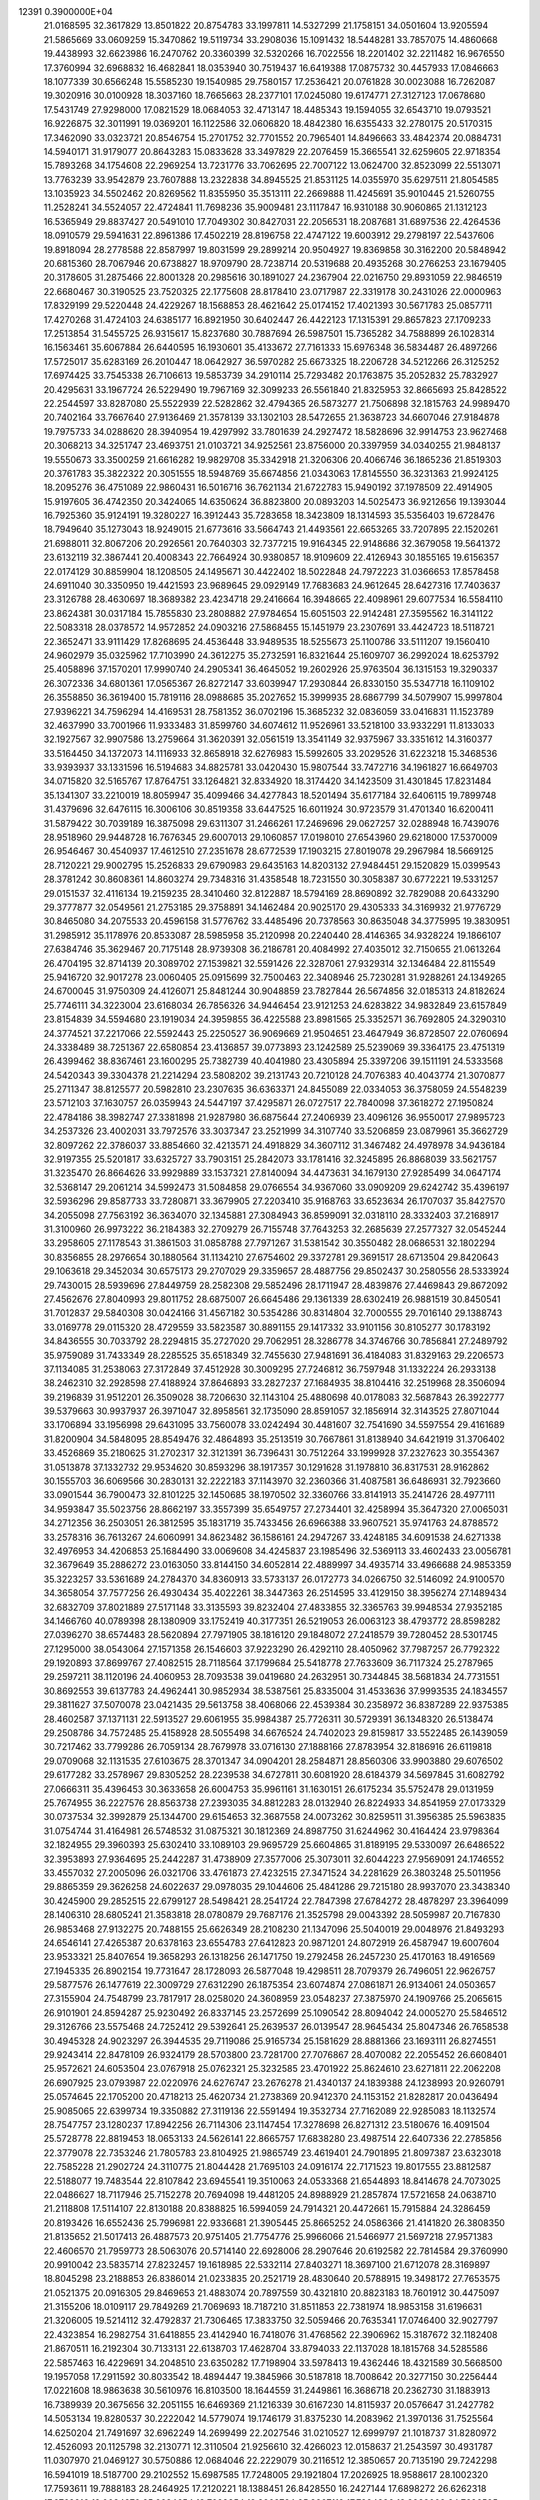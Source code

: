                                                                                 
12391  0.3900000E+04
  21.0168595  32.3617829  13.8501822  20.8754783  33.1997811  14.5327299
  21.1758151  34.0501604  13.9205594  21.5865669  33.0609259  15.3470862
  19.5119734  33.2908036  15.1091432  18.5448281  33.7857075  14.4860668
  19.4438993  32.6623986  16.2470762  20.3360399  32.5320266  16.7022556
  18.2201402  32.2211482  16.9676550  17.3760994  32.6968832  16.4682841
  18.0353940  30.7519437  16.6419388  17.0875732  30.4457933  17.0846663
  18.1077339  30.6566248  15.5585230  19.1540985  29.7580157  17.2536421
  20.0761828  30.0023088  16.7262087  19.3020916  30.0100928  18.3037160
  18.7665663  28.2377101  17.0245080  19.6174771  27.3127123  17.0678680
  17.5431749  27.9298000  17.0821529  18.0684053  32.4713147  18.4485343
  19.1594055  32.6543710  19.0793521  16.9226875  32.3011991  19.0369201
  16.1122586  32.0606820  18.4842380  16.6355433  32.2780175  20.5170315
  17.3462090  33.0323721  20.8546754  15.2701752  32.7701552  20.7965401
  14.8496663  33.4842374  20.0884731  14.5940171  31.9179077  20.8643283
  15.0833628  33.3497829  22.2076459  15.3665541  32.6259605  22.9718354
  15.7893268  34.1754608  22.2969254  13.7231776  33.7062695  22.7007122
  13.0624700  32.8523099  22.5513071  13.7763239  33.9542879  23.7607888
  13.2322838  34.8945525  21.8531125  14.0355970  35.6297511  21.8054585
  13.1035923  34.5502462  20.8269562  11.8355950  35.3513111  22.2669888
  11.4245691  35.9010445  21.5260755  11.2528241  34.5524057  22.4724841
  11.7698236  35.9009481  23.1117847  16.9310188  30.9060865  21.1312123
  16.5365949  29.8837427  20.5491010  17.7049302  30.8427031  22.2056531
  18.2087681  31.6897536  22.4264536  18.0910579  29.5941631  22.8961386
  17.4502219  28.8196758  22.4747122  19.6003912  29.2798197  22.5437606
  19.8918094  28.2778588  22.8587997  19.8031599  29.2899214  20.9504927
  19.8369858  30.3162200  20.5848942  20.6815360  28.7067946  20.6738827
  18.9709790  28.7238714  20.5319688  20.4935268  30.2766253  23.1679405
  20.3178605  31.2875466  22.8001328  20.2985616  30.1891027  24.2367904
  22.0216750  29.8931059  22.9846519  22.6680467  30.3190525  23.7520325
  22.1775608  28.8178410  23.0717987  22.3319178  30.2431026  22.0000963
  17.8329199  29.5220448  24.4229267  18.1568853  28.4621642  25.0174152
  17.4021393  30.5671783  25.0857711  17.4270268  31.4724103  24.6385177
  16.8921950  30.6402447  26.4422123  17.1315391  29.8657823  27.1709233
  17.2513854  31.5455725  26.9315617  15.8237680  30.7887694  26.5987501
  15.7365282  34.7588899  26.1028314  16.1563461  35.6067884  26.6440595
  16.1930601  35.4133672  27.7161333  15.6976348  36.5834487  26.4897266
  17.5725017  35.6283169  26.2010447  18.0642927  36.5970282  25.6673325
  18.2206728  34.5212266  26.3125252  17.6974425  33.7545338  26.7106613
  19.5853739  34.2910114  25.7293482  20.1763875  35.2052832  25.7832927
  20.4295631  33.1967724  26.5229490  19.7967169  32.3099233  26.5561840
  21.8325953  32.8665693  25.8428522  22.2544597  33.8287080  25.5522939
  22.5282862  32.4794365  26.5873277  21.7506898  32.1815763  24.9989470
  20.7402164  33.7667640  27.9136469  21.3578139  33.1302103  28.5472655
  21.3638723  34.6607046  27.9184878  19.7975733  34.0288620  28.3940954
  19.4297992  33.7801639  24.2927472  18.5828696  32.9914753  23.9627468
  20.3068213  34.3251747  23.4693751  21.0103721  34.9252561  23.8756000
  20.3397959  34.0340255  21.9848137  19.5550673  33.3500259  21.6616282
  19.9829708  35.3342918  21.3206306  20.4066746  36.1865236  21.8519303
  20.3761783  35.3822322  20.3051555  18.5948769  35.6674856  21.0343063
  17.8145550  36.3231363  21.9924125  18.2095276  36.4751089  22.9860431
  16.5016716  36.7621134  21.6722783  15.9490192  37.1978509  22.4914905
  15.9197605  36.4742350  20.3424065  14.6350624  36.8823800  20.0893203
  14.5025473  36.9212656  19.1393044  16.7925360  35.9124191  19.3280227
  16.3912443  35.7283658  18.3423809  18.1314593  35.5356403  19.6728476
  18.7949640  35.1273043  18.9249015  21.6773616  33.5664743  21.4493561
  22.6653265  33.7207895  22.1520261  21.6988011  32.8067206  20.2926561
  20.7640303  32.7377215  19.9164345  22.9148686  32.3679058  19.5641372
  23.6132119  32.3867441  20.4008343  22.7664924  30.9380857  18.9109609
  22.4126943  30.1855165  19.6156357  22.0174129  30.8859904  18.1208505
  24.1495671  30.4422402  18.5022848  24.7972223  31.0366653  17.8578458
  24.6911040  30.3350950  19.4421593  23.9689645  29.0929149  17.7683683
  24.9612645  28.6427316  17.7403637  23.3126788  28.4630697  18.3689382
  23.4234718  29.2416664  16.3948665  22.4098961  29.6077534  16.5584110
  23.8624381  30.0317184  15.7855830  23.2808882  27.9784654  15.6051503
  22.9142481  27.3595562  16.3141122  22.5083318  28.0378572  14.9572852
  24.0903216  27.5868455  15.1451979  23.2307691  33.4424723  18.5118721
  22.3652471  33.9111429  17.8268695  24.4536448  33.9489535  18.5255673
  25.1100786  33.5111207  19.1560410  24.9602979  35.0325962  17.7103990
  24.3612275  35.2732591  16.8321644  25.1609707  36.2992024  18.6253792
  25.4058896  37.1570201  17.9990740  24.2905341  36.4645052  19.2602926
  25.9763504  36.1315153  19.3290337  26.3072336  34.6801361  17.0565367
  26.8272147  33.6039947  17.2930844  26.8330150  35.5347718  16.1109102
  26.3558850  36.3619400  15.7819116  28.0988685  35.2027652  15.3999935
  28.6867799  34.5079907  15.9997804  27.9396221  34.7596294  14.4169531
  28.7581352  36.0702196  15.3685232  32.0836059  33.0416831  11.1523789
  32.4637990  33.7001966  11.9333483  31.8599760  34.6074612  11.9526961
  33.5218100  33.9332291  11.8133033  32.1927567  32.9907586  13.2759664
  31.3620391  32.0561519  13.3541149  32.9375967  33.3351612  14.3160377
  33.5164450  34.1372073  14.1116933  32.8658918  32.6276983  15.5992605
  33.2029526  31.6223218  15.3468536  33.9393937  33.1331596  16.5194683
  34.8825781  33.0420430  15.9807544  33.7472716  34.1961827  16.6649703
  34.0715820  32.5165767  17.8764751  33.1264821  32.8334920  18.3174420
  34.1423509  31.4301845  17.8231484  35.1341307  33.2210019  18.8059947
  35.4099466  34.4277843  18.5201494  35.6177184  32.6406115  19.7899748
  31.4379696  32.6476115  16.3006106  30.8519358  33.6447525  16.6011924
  30.9723579  31.4701340  16.6200411  31.5879422  30.7039189  16.3875098
  29.6311307  31.2466261  17.2469696  29.0627257  32.0288948  16.7439076
  28.9518960  29.9448728  16.7676345  29.6007013  29.1060857  17.0198010
  27.6543960  29.6218000  17.5370009  26.9546467  30.4540937  17.4612510
  27.2351678  28.6772539  17.1903215  27.8019078  29.2967984  18.5669125
  28.7120221  29.9002795  15.2526833  29.6790983  29.6435163  14.8203132
  27.9484451  29.1520829  15.0399543  28.3781242  30.8608361  14.8603274
  29.7348316  31.4358548  18.7231550  30.3058387  30.6772221  19.5331257
  29.0151537  32.4116134  19.2159235  28.3410460  32.8122887  18.5794169
  28.8690892  32.7829088  20.6433290  29.3777877  32.0549561  21.2753185
  29.3758891  34.1462484  20.9025170  29.4305333  34.3169932  21.9776729
  30.8465080  34.2075533  20.4596158  31.5776762  33.4485496  20.7378563
  30.8635048  34.3775995  19.3830951  31.2985912  35.1178976  20.8533087
  28.5985958  35.2120998  20.2240440  28.4146365  34.9328224  19.1866107
  27.6384746  35.3629467  20.7175148  28.9739308  36.2186781  20.4084992
  27.4035012  32.7150655  21.0613264  26.4704195  32.8714139  20.3089702
  27.1539821  32.5591426  22.3287061  27.9329314  32.1346484  22.8115549
  25.9416720  32.9017278  23.0060405  25.0915699  32.7500463  22.3408946
  25.7230281  31.9288261  24.1349265  24.6700045  31.9750309  24.4126071
  25.8481244  30.9048859  23.7827844  26.5674856  32.0185313  24.8182624
  25.7746111  34.3223004  23.6168034  26.7856326  34.9446454  23.9121253
  24.6283822  34.9832849  23.6157849  23.8154839  34.5594680  23.1919034
  24.3959855  36.4225588  23.8981565  25.3352571  36.7692805  24.3290310
  24.3774521  37.2217066  22.5592443  25.2250527  36.9069669  21.9504651
  23.4647949  36.8728507  22.0760694  24.3338489  38.7251367  22.6580854
  23.4136857  39.0773893  23.1242589  25.5239069  39.3364175  23.4751319
  26.4399462  38.8367461  23.1600295  25.7382739  40.4041980  23.4305894
  25.3397206  39.1511191  24.5333568  24.5420343  39.3304378  21.2214294
  23.5808202  39.2131743  20.7210128  24.7076383  40.4043774  21.3070877
  25.2711347  38.8125577  20.5982810  23.2307635  36.6363371  24.8455089
  22.0334053  36.3758059  24.5548239  23.5712103  37.1630757  26.0359943
  24.5447197  37.4295871  26.0727517  22.7840098  37.3618272  27.1950824
  22.4784186  38.3982747  27.3381898  21.9287980  36.6875644  27.2406939
  23.4096126  36.9550017  27.9895723  34.2537326  23.4002031  33.7972576
  33.3037347  23.2521999  34.3107740  33.5206859  23.0879961  35.3662729
  32.8097262  22.3786037  33.8854660  32.4213571  24.4918829  34.3607112
  31.3467482  24.4978978  34.9436184  32.9197355  25.5201817  33.6325727
  33.7903151  25.2842073  33.1781416  32.3245895  26.8868039  33.5621757
  31.3235470  26.8664626  33.9929889  33.1537321  27.8140094  34.4473631
  34.1679130  27.9285499  34.0647174  32.5368147  29.2061214  34.5992473
  31.5084858  29.0766554  34.9367060  33.0909209  29.6242742  35.4396197
  32.5936296  29.8587733  33.7280871  33.3679905  27.2203410  35.9168763
  33.6523634  26.1707037  35.8427570  34.2055098  27.7563192  36.3634070
  32.1345881  27.3084943  36.8599091  32.0318110  28.3332403  37.2168917
  31.3100960  26.9973222  36.2184383  32.2709279  26.7155748  37.7643253
  32.2685639  27.2577327  32.0545244  33.2958605  27.1178543  31.3861503
  31.0858788  27.7971267  31.5381542  30.3550482  28.0686531  32.1802294
  30.8356855  28.2976654  30.1880564  31.1134210  27.6754602  29.3372781
  29.3691517  28.6713504  29.8420643  29.1063618  29.3452034  30.6575173
  29.2707029  29.3359657  28.4887756  29.8502437  30.2580556  28.5333924
  29.7430015  28.5939696  27.8449759  28.2582308  29.5852496  28.1711947
  28.4839876  27.4469843  29.8672092  27.4562676  27.8040993  29.8011752
  28.6875007  26.6645486  29.1361339  28.6302419  26.9881519  30.8450541
  31.7012837  29.5840308  30.0424166  31.4567182  30.5354286  30.8314804
  32.7000555  29.7016140  29.1388743  33.0169778  29.0115320  28.4729559
  33.5823587  30.8891155  29.1417332  33.9101156  30.8105277  30.1783192
  34.8436555  30.7033792  28.2294815  35.2727020  29.7062951  28.3286778
  34.3746766  30.7856841  27.2489792  35.9759089  31.7433349  28.2285525
  35.6518349  32.7455630  27.9481691  36.4184083  31.8329163  29.2206573
  37.1134085  31.2538063  27.3172849  37.4512928  30.3009295  27.7246812
  36.7597948  31.1332224  26.2933138  38.2462310  32.2928598  27.4188924
  37.8646893  33.2827237  27.1684935  38.8104416  32.2519968  28.3506094
  39.2196839  31.9512201  26.3509028  38.7206630  32.1143104  25.4880698
  40.0178083  32.5687843  26.3922777  39.5379663  30.9937937  26.3971047
  32.8958561  32.1735090  28.8591057  32.1856914  32.3143525  27.8071044
  33.1706894  33.1956998  29.6431095  33.7560078  33.0242494  30.4481607
  32.7541690  34.5597554  29.4161689  31.8200904  34.5848095  28.8549476
  32.4864893  35.2513519  30.7667861  31.8138940  34.6421919  31.3706402
  33.4526869  35.2180625  31.2702317  32.3121391  36.7396431  30.7512264
  33.1999928  37.2327623  30.3554367  31.0513878  37.1332732  29.9534620
  30.8593296  38.1917357  30.1291628  31.1978810  36.8317531  28.9162862
  30.1555703  36.6069566  30.2830131  32.2222183  37.1143970  32.2360366
  31.4087581  36.6486931  32.7923660  33.0901544  36.7900473  32.8101225
  32.1450685  38.1970502  32.3360766  33.8141913  35.2414726  28.4977111
  34.9593847  35.5023756  28.8662197  33.3557399  35.6549757  27.2734401
  32.4258994  35.3647320  27.0065031  34.2712356  36.2503051  26.3812595
  35.1831719  35.7433456  26.6966388  33.9607521  35.9741763  24.8788572
  33.2578316  36.7613267  24.6060991  34.8623482  36.1586161  24.2947267
  33.4248185  34.6091538  24.6271338  32.4976953  34.4206853  25.1684490
  33.0069608  34.4245837  23.1985496  32.5369113  33.4602433  23.0056781
  32.3679649  35.2886272  23.0163050  33.8144150  34.6052814  22.4889997
  34.4935714  33.4966688  24.9853359  35.3223257  33.5361689  24.2784370
  34.8360913  33.5733137  26.0172773  34.0266750  32.5146092  24.9100570
  34.3658054  37.7577256  26.4930434  35.4022261  38.3447363  26.2514595
  33.4129150  38.3956274  27.1489434  32.6832709  37.8021889  27.5171148
  33.3135593  39.8232404  27.4833855  32.3365763  39.9948534  27.9352185
  34.1466760  40.0789398  28.1380909  33.1752419  40.3177351  26.5219053
  26.0063123  38.4793772  28.8598282  27.0396270  38.6574483  28.5620894
  27.7971905  38.1816120  29.1848072  27.2418579  39.7280452  28.5301745
  27.1295000  38.0543064  27.1571358  26.1546603  37.9223290  26.4292110
  28.4050962  37.7987257  26.7792322  29.1920893  37.8699767  27.4082515
  28.7118564  37.1799684  25.5418778  27.7633609  36.7117324  25.2787965
  29.2597211  38.1120196  24.4060953  28.7093538  39.0419680  24.2632951
  30.7344845  38.5681834  24.7731551  30.8692553  39.6137783  24.4962441
  30.9852934  38.5387561  25.8335004  31.4533636  37.9993535  24.1834557
  29.3811627  37.5070078  23.0421435  29.5613758  38.4068066  22.4539384
  30.2358972  36.8387289  22.9375385  28.4602587  37.1371131  22.5913527
  29.6061955  35.9984387  25.7726311  30.5729391  36.1348320  26.5138474
  29.2508786  34.7572485  25.4158928  28.5055498  34.6676524  24.7402023
  29.8159817  33.5522485  26.1439059  30.7217462  33.7799286  26.7059134
  28.7679978  33.0716130  27.1888166  27.8783954  32.8186916  26.6119818
  29.0709068  32.1131535  27.6103675  28.3701347  34.0904201  28.2584871
  28.8560306  33.9903880  29.6076502  29.6177282  33.2578967  29.8305252
  28.2239538  34.6727811  30.6081920  28.6184379  34.5697845  31.6082792
  27.0666311  35.4396453  30.3633658  26.6004753  35.9961161  31.1630151
  26.6175234  35.5752478  29.0131959  25.7674955  36.2227576  28.8563738
  27.2393035  34.8812283  28.0132940  26.8224933  34.8541959  27.0173329
  30.0737534  32.3992879  25.1344700  29.6154653  32.3687558  24.0073262
  30.8259511  31.3956385  25.5963835  31.0754744  31.4164981  26.5748532
  31.0875321  30.1812369  24.8987750  31.6244962  30.4164424  23.9798364
  32.1824955  29.3960393  25.6302410  33.1089103  29.9695729  25.6604865
  31.8189195  29.5330097  26.6486522  32.3953893  27.9364695  25.2442287
  31.4738909  27.3577006  25.3073011  32.6044223  27.9569091  24.1746552
  33.4557032  27.2005096  26.0321706  33.4761873  27.4232515  27.3471524
  34.2281629  26.3803248  25.5011956  29.8865359  29.3626258  24.6022637
  29.0978035  29.1044606  25.4841286  29.7215180  28.9937070  23.3438340
  30.4245900  29.2852515  22.6799127  28.5498421  28.2541724  22.7847398
  27.6784272  28.4878297  23.3964099  28.1406310  28.6805241  21.3583818
  28.0780879  29.7687176  21.3525798  29.0043392  28.5059987  20.7167830
  26.9853468  27.9132275  20.7488155  25.6626349  28.2108230  21.1347096
  25.5040019  29.0048976  21.8493293  24.6546141  27.4265387  20.6378163
  23.6554783  27.6412823  20.9871201  24.8072919  26.4587947  19.6007604
  23.9533321  25.8407654  19.3658293  26.1318256  26.1471750  19.2792458
  26.2457230  25.4170163  18.4916569  27.1945335  26.8902154  19.7731647
  28.1728093  26.5877048  19.4298511  28.7079379  26.7496051  22.9626757
  29.5877576  26.1477619  22.3009729  27.6312290  26.1875354  23.6074874
  27.0861871  26.9134061  24.0503657  27.3155904  24.7548799  23.7817917
  28.0258020  24.3608959  23.0548237  27.3875970  24.1909766  25.2065615
  26.9101901  24.8594287  25.9230492  26.8337145  23.2572699  25.1090542
  28.8094042  24.0005270  25.5846512  29.3126766  23.5575468  24.7252412
  29.5392641  25.2639537  26.0139547  28.9645434  25.8047346  26.7658538
  30.4945328  24.9023297  26.3944535  29.7119086  25.9165734  25.1581629
  28.8881366  23.1693111  26.8274551  29.9243414  22.8478109  26.9324179
  28.5703800  23.7281700  27.7076867  28.4070082  22.2055452  26.6608401
  25.9572621  24.6053504  23.0767918  25.0762321  25.3232585  23.4701922
  25.8624610  23.6271811  22.2062208  26.6907925  23.0793987  22.0220976
  24.6276747  23.2676278  21.4340137  24.1839388  24.1238993  20.9260791
  25.0574645  22.1705200  20.4718213  25.4620734  21.2738369  20.9412370
  24.1153152  21.8282817  20.0436494  25.9085065  22.6399734  19.3350882
  27.3119136  22.5591494  19.3532734  27.7162089  22.9285083  18.1132574
  28.7547757  23.1280237  17.8942256  26.7114306  23.1147454  17.3278698
  26.8271312  23.5180676  16.4091504  25.5728778  22.8819453  18.0653133
  24.5626141  22.8665757  17.6838280  23.4987514  22.6407336  22.2785856
  22.3779078  22.7353246  21.7805783  23.8104925  21.9865749  23.4619401
  24.7901895  21.8097387  23.6323018  22.7585228  21.2902724  24.3110775
  21.8044428  21.7695103  24.0916174  22.7171523  19.8017555  23.8812587
  22.5188077  19.7483544  22.8107842  23.6945541  19.3510063  24.0533368
  21.6544893  18.8414678  24.7073025  22.0486627  18.7117946  25.7152278
  20.7694098  19.4481205  24.8988929  21.2857874  17.5721658  24.0638710
  21.2118808  17.5114107  22.8130188  20.8388825  16.5994059  24.7914321
  20.4472661  15.7915884  24.3286459  20.8193426  16.6552436  25.7996981
  22.9336681  21.3905445  25.8665252  24.0586366  21.4141820  26.3808350
  21.8135652  21.5017413  26.4887573  20.9751405  21.7754776  25.9966066
  21.5466977  21.5697218  27.9571383  22.4606570  21.7959773  28.5063076
  20.5714140  22.6928006  28.2907646  20.6192582  22.7814584  29.3760990
  20.9910042  23.5835714  27.8232457  19.1618985  22.5332114  27.8403271
  18.3697100  21.6712078  28.3169897  18.8045298  23.2188853  26.8386014
  21.0233835  20.2521719  28.4830640  20.5788915  19.3498172  27.7653575
  21.0521375  20.0916305  29.8469653  21.4883074  20.7897559  30.4321810
  20.8823183  18.7601912  30.4475097  21.3155206  18.0109117  29.7849269
  21.7069693  18.7187210  31.8511853  22.7381974  18.9853158  31.6196631
  21.3206005  19.5214112  32.4792837  21.7306465  17.3833750  32.5059466
  20.7635341  17.0746400  32.9027797  22.4323854  16.2982754  31.6418855
  23.4142940  16.7418076  31.4768562  22.3906962  15.3187672  32.1182408
  21.8670511  16.2192304  30.7133131  22.6138703  17.4628704  33.8794033
  22.1137028  18.1815768  34.5285586  22.5857463  16.4229691  34.2048510
  23.6350282  17.7198904  33.5978413  19.4362446  18.4321589  30.5668500
  19.1957058  17.2911592  30.8033542  18.4894447  19.3845966  30.5187818
  18.7008642  20.3277150  30.2256444  17.0221608  18.9863638  30.5610976
  16.8103500  18.1644559  31.2449861  16.3686718  20.2362730  31.1883913
  16.7389939  20.3675656  32.2051155  16.6469369  21.1216339  30.6167230
  14.8115937  20.0576647  31.2427782  14.5053134  19.8280537  30.2222042
  14.5779074  19.1746179  31.8375230  14.2083962  21.3970136  31.7525564
  14.6250204  21.7491697  32.6962249  14.2699499  22.2027546  31.0210527
  12.6999797  21.1018737  31.8280972  12.4526093  20.1125798  32.2130771
  12.3110504  21.9256610  32.4266023  12.0158637  21.2543597  30.4931787
  11.0307970  21.0469127  30.5750886  12.0684046  22.2229079  30.2116512
  12.3850657  20.7135190  29.7242298  16.5941019  18.5187700  29.2102552
  15.6987585  17.7248005  29.1921804  17.2026925  18.9588617  28.1002320
  17.7593611  19.7888183  28.2464925  17.2120221  18.1388451  26.8428550
  16.2427144  17.6898272  26.6262318  17.6762916  19.0034270  25.6634654
  18.7028354  19.3263724  25.8367112  17.7994386  18.3933009  24.7686595
  16.7460984  20.1928296  25.3667303  15.7287549  19.8031623  25.3310719
  16.9167302  20.8878166  26.1889075  17.1609859  20.8482034  24.0647887
  18.2352169  21.0325288  24.0526813  16.8461224  20.2826774  23.1877816
  16.3926270  22.2287543  24.0078187  15.3423628  21.9372851  23.9978241
  16.7663113  22.7146120  24.9091524  16.8867352  22.9803443  22.8906215
  16.4896212  22.5287382  22.0791665  16.3676672  23.8440527  22.9590311
  17.8925211  23.0302983  22.9680766  18.1229859  16.9068598  26.9147967
  17.8188219  15.8593306  26.3923074  19.3499719  16.9096709  27.5003002
  19.7725158  17.7723207  27.8123770  20.0629111  15.7171868  27.9699936
  19.9496458  14.7909584  27.4066330  21.1081172  15.9893202  28.1169209
  19.5571078  15.4511857  28.8981719  18.2371199  20.6838367  34.1664253
  19.2088501  21.1574459  34.3061923  19.8333503  20.2644503  34.3320747
  19.3441687  21.6613272  35.2632170  19.4522356  21.9860292  33.0585551
  20.3895752  21.6311624  32.3077286  18.6511069  23.0144881  32.8336185
  17.9165050  23.2197168  33.4956919  18.7759353  23.9520217  31.6385008
  18.8533822  23.4210420  30.6897318  17.4987173  24.8476924  31.5838343
  16.7032413  24.1204065  31.7462323  17.6000095  25.4922501  32.4569868
  17.2467641  25.5222904  30.2472391  18.1119507  26.1541221  30.0463888
  17.0082772  24.8096596  29.4576880  16.0659307  26.4862007  30.4822028
  15.1868557  26.1721727  31.3313434  15.8530487  27.4044271  29.5900120
  15.1966226  28.1407259  29.8069656  16.5460978  27.6076097  28.8839623
  20.0544426  24.7810650  31.6141234  20.3559134  25.2428485  30.5542910
  20.6763491  24.9521981  32.7422126  20.2932024  24.4265799  33.5148860
  21.9817032  25.7880892  32.9225128  22.1088717  26.4174267  32.0416823
  21.7770754  26.7824164  34.0277147  22.6138303  27.4729197  34.1332743
  20.9169510  27.4176212  33.8160525  21.5900380  26.3050873  35.4850722
  21.1068245  25.1795668  35.7167471  22.1488927  26.9699390  36.4228622
  22.3593920  26.7101765  37.3759204  22.5794709  27.8294532  36.1131243
  23.2938748  25.0049215  33.1289746  24.3244783  25.5569487  33.4315345
  23.1617009  23.6832825  32.8938616  22.2151145  23.4091604  32.6726530
  24.2042219  22.6769678  32.8502318  25.2201290  22.9265301  33.1564205
  23.7416153  21.4862131  33.7863436  22.6662876  21.4254749  33.6187693
  24.1659157  20.5762392  33.3620585  24.1071037  21.7146337  35.2936094
  24.1598185  22.7760798  35.5357939  23.0796988  20.9945061  36.2166110
  22.0568751  21.3592129  36.1221334  23.0750931  19.9275329  35.9937911
  23.3498899  21.2052083  37.2513580  25.5383705  21.0954807  35.3932013
  25.8187987  21.0802791  36.4464045  25.4587539  20.0951508  34.9676389
  26.2376356  21.7044417  34.8202311  24.1931873  22.2781869  31.3689553
  23.3193969  21.5706879  30.8186389  25.2574732  22.8103262  30.6713710
  25.8477486  23.3683890  31.2715720  25.5342350  22.6492001  29.2224158
  24.6155601  22.3649587  28.7092460  25.8716417  24.0325765  28.5707707
  26.8061731  24.3582516  29.0275885  25.9065348  23.8775519  27.4924156
  24.9641514  25.2142985  28.8133103  25.1420726  25.4816467  29.8549288
  25.2495903  26.5012941  28.0197225  24.7339588  26.3153725  27.0775658
  24.8384590  27.4048379  28.4699219  26.3272089  26.6175372  27.9042563
  23.4261163  24.9003521  28.7644470  23.2714300  24.2324851  29.6118700
  22.7591587  25.7398148  28.9608500  23.1145523  24.3494373  27.8770226
  26.5170746  21.4561395  28.9228717  27.3971264  21.1653176  29.7841794
  26.3422961  20.8135227  27.7650403  25.5681857  21.0722418  27.1701306
  27.1201215  19.6459348  27.2522453  28.0477040  19.6952527  27.8225595
  26.3010268  18.2707313  27.6600063  26.9898488  17.4595342  27.4242442
  26.0731657  18.2199103  29.2022680  25.3225002  18.8983847  29.6075841
  25.6636493  17.2753331  29.5602804  27.0271147  18.3302362  29.7179322
  25.0343051  18.0201026  26.8275351  24.4730470  18.9544825  26.8323940
  25.3233749  17.8625829  25.7884359  24.0987981  16.9061269  27.2661252
  23.4480005  16.7168230  26.4124645  24.7595194  16.0589164  27.4499325
  23.5428059  17.1950171  28.1580418  27.4645296  19.6577437  25.7423190
  26.8025886  20.3282813  24.9815660  28.5108544  18.8958631  25.3487733
  28.9155902  18.2407339  26.0022981  29.0025308  19.0179019  23.9819112
  28.3049082  19.4558437  23.2680277  30.2361241  20.0355012  24.1231647
  30.5224742  20.3548259  23.1210977  29.8823493  20.9715526  24.5553119
  31.4086929  19.4734089  24.9499800  31.5330478  18.3149934  25.2475929
  32.4491767  20.2192963  25.2943839  33.3188353  19.7087684  25.2381321
  32.4343277  21.2276631  25.2388502  29.3620055  17.6048071  23.5098865
  29.2283340  16.5940031  24.1974074  29.8698714  17.5832678  22.2139656
  29.9190600  18.5122505  21.8206823  30.3776503  16.3544854  21.5319888
  29.5701286  15.6243234  21.5855826  30.8522522  16.5906244  20.1116648
  31.4631773  15.7635691  19.7499327  29.5975492  16.7631802  19.2900880
  28.9217994  15.9084577  19.3201890  29.0368731  17.6786206  19.4790494
  29.8315514  16.8722226  18.2311014  31.6144837  17.7502059  19.9553919
  32.4801358  17.5844437  20.3358801  31.4701441  15.5984516  22.2511076
  31.4372520  14.3996969  22.1323459  32.3563404  16.1716400  23.0635230
  32.2290210  17.1561250  23.2497664  33.4909350  15.4789353  23.7457567
  33.7876741  14.6465525  23.1076464  34.6540460  16.4246240  23.9451749
  34.3248808  16.9874302  24.8186668  35.6022020  15.9219924  24.1361249
  34.8958166  17.4779237  22.9196413  34.1304854  18.2538186  22.9010261
  35.9121069  17.8529595  23.0404804  34.8721847  16.9567355  21.5058394
  35.7057506  16.0320534  21.1491039  34.1183220  17.3461226  20.6565669
  33.0030508  14.8446594  25.1034873  33.8278917  14.3297880  25.9158941
  31.7279923  14.8560119  25.3282603  31.0930727  15.3177981  24.6928623
  31.0614765  14.4011679  26.5427407  29.9915316  14.4767179  26.3488078
  31.3263174  13.3450219  26.5929204  31.5958865  15.1792891  27.7857592
  31.6712485  14.6362521  28.8950618  31.8629343  16.4862633  27.6163332
  31.7789369  16.7928769  26.6576713  32.1333297  17.4877666  28.6698212
  32.3935748  16.8484881  29.5134417  33.3255866  18.4091382  28.2505247
  34.2769601  17.8780851  28.2193617  33.2092604  18.9707961  27.3236464
  33.5455242  19.1688950  29.0005201  30.8326509  18.2332602  29.1943829
  29.7764819  18.3431154  28.5145212  30.9052122  18.7562476  30.4191789
  31.7390462  18.5046761  30.9305816  29.8053363  19.3536195  31.2329613
  28.9825090  19.5614733  30.5489605  29.2510658  18.3090352  32.2147003
  29.0753474  17.3609000  31.7065047  30.2340823  17.9771882  33.3648032
  30.2463760  18.8450381  34.0241776  29.8808270  17.1094490  33.9218827
  31.2837680  17.7904708  33.1380951  27.9554130  18.8529816  32.7451660
  28.1465633  19.5564660  33.5555185  27.3587385  19.3956474  32.0119520
  27.1004402  17.6805161  33.3104069  26.9209869  17.0284930  32.4555575
  27.4870503  17.2091846  34.2139993  26.1695713  18.1069895  33.6841849
  30.2773627  20.5990484  31.8927482  31.3860882  20.6469868  32.4979735
  29.5919540  21.7440621  31.7236414  28.7476590  21.5480052  31.2051554
  29.8958610  23.0740457  32.1500028  30.5938782  23.0095775  32.9846979
  30.4488979  23.8844866  30.9329619  29.7390442  24.1780343  30.1596331
  30.8081304  24.8480288  31.2944021  31.6880382  23.1650364  30.3813131
  32.4041247  22.8344735  31.1336749  31.4610564  22.3132162  29.7402294
  32.5080772  24.1485014  29.4137044  31.7725462  24.3926524  28.6472271
  32.9247331  24.9826421  29.9782459  33.6804142  23.3901220  28.6177160
  34.5410591  23.0105704  29.1684764  33.1676684  22.5666474  28.1206432
  34.2703160  24.2343730  27.5786725  34.0295798  23.9946067  26.6275359
  34.0026000  25.1850007  27.7901793  35.2784416  24.1737122  27.5681531
  28.6259918  23.8902267  32.6718613  27.5735101  23.8353117  32.0681689
  28.7455008  24.5609651  33.8133650  29.6121115  24.5633140  34.3320946
  27.6829167  25.5606719  34.2194940  26.6653947  25.2122948  34.0423435
  27.7659968  25.6966684  35.7711423  28.7074914  26.1765453  36.0383615
  26.9812055  26.3947558  36.0624874  27.5231936  24.3473258  36.6200837
  26.6659704  23.8187228  36.2031335  28.6611432  23.3981122  36.6393908
  29.4272511  24.0740177  37.0192957  28.4455621  22.5709934  37.3157777
  29.0001625  23.0202387  35.6748315  27.2831827  24.7078660  38.0416846
  26.3015628  25.1423451  38.2307355  27.4482304  23.8607444  38.7074473
  28.0007202  25.4577534  38.3747143  27.7884566  26.9459922  33.5160905
  28.8333463  27.5626151  33.3135138  26.6317171  27.3480438  33.0006678
  25.8495597  26.7546375  33.2377306  26.4094951  28.7106320  32.4701136
  27.2672759  29.0175399  31.8716763  25.2306567  28.6254162  31.5263367
  24.3871391  28.2872387  32.1281826  24.9432511  29.5951548  31.1200040
  25.4207627  27.9362666  30.7035169  26.2601751  29.6609516  33.6526868
  25.8669879  29.3506970  34.7557784  26.5972817  30.9747502  33.4095823
  26.8420942  31.1385468  32.4434883  26.4533036  32.0668693  34.1954530
  25.4638948  31.9747869  34.6434423  27.2132561  32.1652379  34.9706277
  26.4843412  33.0107208  33.6511253  25.9497345  11.3852531  23.5014356
  26.0611803  11.3253161  22.4188068  26.0109246  10.2828444  22.1044390
  26.9635471  11.7895119  22.0208793  24.8441972  12.0633518  21.9358809
  23.7546862  11.8273093  22.3852018  25.1792400  13.0847317  21.1173773
  26.0719058  13.0258078  20.6485745  24.2156102  14.1965315  20.8147718
  23.2872973  14.1757778  21.3856541  24.9551462  15.5560385  21.1779504
  25.7908479  15.7507626  20.5057944  24.2953632  16.4072495  21.0099436
  25.4914901  15.6452072  22.6280639  26.2650967  14.9030650  22.8251875
  26.0185509  17.0409092  22.8922765  25.1572698  17.6670449  23.1251907
  26.7552945  17.0288456  23.6955015  26.5381964  17.3793449  21.9958769
  24.4235684  15.4258075  23.6813992  23.4370338  15.8223893  23.4414685
  24.2275456  14.3635534  23.8273105  24.6526632  15.6486789  24.7234856
  23.8359983  14.0578615  19.3661176  24.6222800  14.0521025  18.4497598
  22.5026715  14.1302839  19.1318597  21.8718563  14.1940911  19.9180536
  21.8691658  14.4791383  17.8482878  22.4367594  14.1739819  16.9691876
  20.4760819  13.6829561  17.8518993  20.6535477  12.6075029  17.8494008
  19.8461512  13.9067471  18.7128328  19.5036302  14.0370732  16.6960683
  19.1860786  15.0699326  16.8391153  20.1268615  14.0022309  15.8024948
  18.3548609  13.0414950  16.6072842  18.6942223  12.0170193  16.4543679
  17.6459348  13.1395741  17.4294191  17.5837945  13.1907436  15.2967405
  17.8229047  13.9550473  14.6813006  16.7797280  12.3070060  14.7871576
  16.5351219  11.1545027  15.4002984  16.7143749  11.0879354  16.3920328
  16.0096899  10.4264207  14.9377802  16.3059992  12.4335568  13.6222079
  16.4163959  13.2497329  13.0376001  15.4042767  11.9839083  13.5528338
  21.6994296  15.9970015  17.6897262  20.6174936  16.5453035  17.8631347
  22.8202464  16.5948083  17.3485669  23.6733007  16.0561820  17.3008160
  22.8760056  17.9858843  16.9757485  22.4110245  18.4304886  17.8556467
  24.3261386  18.4363645  16.7537510  24.6859624  17.9556416  15.8440623
  24.4984524  19.5125927  16.7418904  25.3070327  18.0079466  17.8879975
  25.3686796  16.9264015  18.0086702  26.6622663  18.5592096  17.6413074
  26.7384785  19.6054496  17.9374047  27.4005865  17.9876457  18.2037091
  26.8805869  18.3767359  16.5891014  24.7242417  18.5952628  19.2025282
  24.5157687  19.6498020  19.0219922  23.7949612  18.1163061  19.5109752
  25.3600819  18.4070525  20.0676202  22.0538286  18.4117975  15.7164917
  21.9695354  17.6582256  14.7556885  21.6138285  19.5701741  15.5778926
  24.9348117  30.8006510  27.9441324  23.6582089  30.2470905  27.9754719
  23.5422709  29.4487262  26.8526684  24.7714148  29.4251579  26.1313047
  25.5736905  30.2904955  26.7146611  22.6368766  30.3894848  28.9533721
  21.4803105  29.6603301  28.6490966  21.3898582  28.7598713  27.4602201
  22.4966283  28.6841788  26.5644130  22.6016162  27.8503689  25.4817777
  20.2666966  29.6119374  29.4393465  22.2145152  26.4092495  25.4178555
  21.2644387  26.1035277  24.2515992  21.6807706  26.1441112  22.9005943
  20.7055880  26.0484808  21.9945163  19.4558805  25.7454413  22.2970825
  18.9315424  25.6076464  23.5746222  19.8198467  25.8110431  24.5112086
  20.2409369  28.9175685  30.7033734  19.0730640  28.8666049  31.5020866
  17.8590491  29.3688140  30.9480374  17.9046571  30.1019285  29.7054220
  19.0769225  30.3076317  29.0286114  25.8327425  31.8126075  29.3614102
  26.6047592  30.2824220  26.3867034  22.6875357  31.0422317  29.8173230
  20.5225070  28.1360467  27.2769147  23.3573934  28.0221132  24.8310483
  21.9671309  25.9704902  26.3923811  23.1603513  25.8935085  25.2109369
  22.6745342  26.4076065  22.5415326  18.7066056  25.5642164  21.5293010
  19.3139565  25.9756947  25.4614117  21.0971536  28.3013022  30.9612586
  19.0888248  28.2873076  32.4205431  16.8715454  29.1577333  31.3476338
  17.0145113  30.5317203  29.2556271  19.1698934  30.8561090  28.0959136
  45.3370813   7.2342306  45.0511017   0.5019815   9.9129750  14.0851035
  39.9965477   5.0676953  27.1720022  16.7310746   7.2575957  30.7403732
  18.2638161  44.7746236  22.0585598   7.9918939  19.5453396  12.9383729
  35.3975266  22.5034214  47.9886704  26.5115958  39.6583466   0.8675909
  38.1257909  46.9148023   4.6750273  47.8473266  40.9801914  38.5704548
  11.9954516  45.6769390  42.2217760   9.6119189  48.0935259   7.0614291
  10.9015022  10.8589782  44.9325448  10.5358413  49.0853138  27.9565492
   8.7217449  18.9923812  31.0433221  48.9874596  36.2692923  14.2792390
  49.0848921  35.5614256  14.9161562  49.8206715  36.2841294  13.8083146
  29.4916301  47.3535847  29.1690266  28.7206706  46.9409903  29.5584097
  29.2517079  48.2762118  29.0828385  11.0330686  27.3050101  48.9315937
  10.4730609  27.9943120  48.5745416  11.7382230  27.2133825  48.2908180
  15.8698395  49.2636806  15.7443783  16.5700301  48.6266631  15.8864126
  16.0386067  49.6140672  14.8697477  14.8300560  46.6784945   3.0048662
  14.9786282  47.3334877   3.6868794  15.0938171  47.1131252   2.1938433
  14.5131235   9.2822277  14.7353241  14.1503438   9.0375022  15.5866361
  14.0646010   8.7119499  14.1109502  15.0838817  28.5889488  43.3074774
  14.6059380  29.3905273  43.0947014  15.9891446  28.7769318  43.0597007
  21.9736292  33.5408732  44.4203254  21.9602866  32.7149255  43.9367304
  21.5657397  33.3328671  45.2609154  24.0109018   2.3618777  30.5339051
  23.7232672   3.2289049  30.8198455  24.8239642   2.5248680  30.0557885
  23.7661305  33.3778608  47.8461073  24.3136907  33.2410240  48.6192084
  22.8732542  33.4168903  48.1888614  40.6611689  48.0198635  39.8883909
  39.8199672  47.8945000  39.4491921  40.4655830  48.6093489  40.6167349
  38.9505833  41.3734259  37.8584613  38.6775263  41.6463446  38.7343535
  38.1364547  41.1261520  37.4199616  22.0370433   9.8284554  32.0039957
  21.7469695   9.5366851  32.8682637  22.8426904  10.3166038  32.1739242
  16.0147854  30.2447908  34.9543238  15.0941051  30.4990067  34.8914445
  16.0664836  29.4135089  34.4825934   4.5752135   8.8724269  22.8259310
   5.2747430   8.5369018  22.2652946   4.9994242   9.5405983  23.3642841
  36.9990427  17.8448348  35.2173261  36.2227536  18.3354683  35.4873000
  37.4374936  17.6197617  36.0378959  20.3657103  13.0130713  43.4009788
  20.2515385  12.2610905  42.8198406  21.2913357  12.9898399  43.6436918
  27.4341256  13.0931893  33.6619181  27.6953012  13.6730419  32.9465231
  28.1337969  13.1812236  34.3091754  16.7265719  23.8156104   5.4338001
  16.0809814  24.5006761   5.6073791  17.5694583  24.2684291   5.4608090
   5.5764121  29.6864858  46.8752802   5.6265180  30.0746155  47.7488228
   4.6635756  29.8047438  46.6126467  37.2801969  23.9889018  47.8718685
  37.3025991  24.9332564  48.0265435  37.5902259  23.8861473  46.9721156
   9.0153748  11.6679404   3.1767447   8.7364831  12.2800360   2.4957233
   9.5922642  11.0526592   2.7241306  28.7085914  46.9435826  49.5730055
  28.7507650  47.1702835  50.5020157  29.3356483  46.2273872  49.4725289
  20.2356333  47.1944237  23.4769361  20.2471887  47.8882072  22.8175707
  20.8214814  46.5226398  23.1280518   3.2630058  23.8378018  25.5157064
   2.8231109  24.6540081  25.7534702   3.9727042  23.7539048  26.1525119
  39.7679385   1.4362882  23.9450522  40.1693431   0.7149823  23.4604658
  39.5129844   1.0495095  24.7826873  20.2469141  17.0694343  37.3016327
  19.4600699  17.4738781  36.9362108  20.3805559  17.5173143  38.1369621
  38.7932586  11.8344402  24.1771961  38.0326399  12.1095321  24.6890706
  38.4701619  11.7813476  23.2777399  34.0170907   8.3743882  42.8308269
  33.1813297   8.1954858  42.3998636  34.5737194   8.7274762  42.1367627
   0.8296478  14.9015801  46.9185786   0.0221248  15.3236965  46.6253959
   0.5909399  13.9818074  47.0337680  22.3266253  12.5669546   7.6536054
  23.2728021  12.4393916   7.5849845  22.2253749  13.2652209   8.3004473
   3.1583900   9.8785208  11.4665153   2.9730467   9.0314817  11.8719834
   3.7704375  10.3030358  12.0676947   0.4574006  35.4265878  19.4463795
   0.3477150  36.3264592  19.1390809  -0.3882334  35.2011373  19.8340741
  47.7919627  43.0612034   6.7200107  48.4403237  42.6514051   7.2926581
  48.2376770  43.8305991   6.3656087  12.8861480  44.3528702   2.6283446
  12.9109870  43.8254146   1.8299678  13.5536984  45.0252103   2.4920836
  15.4326993  21.0421475   3.8804983  14.7716108  20.9106137   3.2008714
  14.9300705  21.1231248   4.6910776  46.7476290  47.2731891  46.6909288
  46.6383736  46.6289103  47.3903571  46.1193821  47.9640230  46.9013717
  46.1588284  43.6186439  17.4435531  45.5199889  43.5869091  18.1556689
  46.4531134  42.7131238  17.3452599   4.0790418  45.7886003  46.7851845
   4.1263965  44.8799939  46.4878230   4.9587104  45.9804039  47.1101866
  15.5194334  38.9850200  25.0347254  16.2964423  39.1634088  24.5049458
  14.8124933  39.4499688  24.5871875  16.7491204  36.1172608  44.1019927
  17.2854413  36.4026799  43.3623119  17.1498036  35.2954361  44.3853459
  43.3492043   6.6217287  30.4389856  43.3697728   7.5402332  30.1703627
  42.5125575   6.2942902  30.1087768  38.0220790   8.5388871  22.1276458
  38.6953637   8.4185108  22.7972943  38.1802177   9.4183123  21.7843745
   8.4663887  15.8415199  36.3552634   8.5392595  16.4154947  35.5927185
   7.7331170  15.2617163  36.1494183  12.0198944  25.1503309   8.5620814
  11.6834114  25.4615370   9.4024158  12.8686183  24.7613065   8.7731727
   0.7294776  13.4635743   0.8525686   1.6518632  13.4749304   1.1081220
   0.3415975  14.2016794   1.3226556  34.2619231  24.8177247  41.9177561
  34.9427206  24.4697594  42.4936612  33.7886896  25.4485759  42.4602584
  38.7197971  48.6715786   0.5889476  38.6747069  47.7921456   0.9641761
  38.7801162  49.2526895   1.3471716  20.9455361  25.5581070   8.7118749
  20.6114354  26.4550503   8.7018103  20.4334342  25.1193759   9.3912118
  19.1760964  25.0425151   5.8937488  20.0788156  24.7303453   5.9560381
  19.2583659  25.9743860   5.6910662   4.1355787  44.5104880   5.0960111
   4.9642955  44.9889660   5.1187957   4.2484958  43.8691798   4.3944376
  35.9889637  24.0198447  21.5565122  35.2131718  24.1610039  22.0991473
  35.6645626  24.0694444  20.6573261  34.4403181   2.0190527  25.3747797
  33.4866758   2.0932222  25.3387648  34.7258046   2.1603903  24.4721431
  24.4491065  27.9296497   9.6082082  24.5103460  27.2136452   8.9758956
  23.9607429  28.6132179   9.1494409  30.9471147  15.3108807  31.5126614
  31.0463651  15.0758977  30.5900758  31.7641342  15.0255977  31.9217149
  14.6190356  13.5275501  23.2469995  14.6957927  12.5847225  23.1006563
  14.1391293  13.6036350  24.0717012   3.2708475  48.2311041  15.1826784
   4.0421528  47.7279453  15.4437366   3.5489274  49.1449511  15.2442164
  36.1651713   8.9559322  34.9320575  36.5796305   8.8803143  35.7915559
  36.4439046   8.1701958  34.4617833  36.5174171  44.9016537  31.2164329
  36.0028520  44.5592962  31.9473542  37.3652398  45.1214540  31.6025889
  34.6877453  10.3682685  23.2533674  33.8835445  10.8873766  23.2578074
  34.6684334   9.9038642  22.4165952  26.0431527  37.8561658  12.1059537
  25.4929807  37.6847103  11.3416595  25.9579849  37.0689684  12.6438185
  10.3799188  21.1820035  26.3471921  10.1543578  21.5108983  25.4770299
  10.9788159  20.4541918  26.1803259  18.5719417  18.2798770  44.1563941
  19.4072692  17.8238765  44.0538112  18.0283402  17.6736409  44.6595910
  15.2529217  17.3100336   2.0495031  14.4597194  17.8152211   1.8710443
  15.9218265  17.9703874   2.2304205  -0.1845552  38.1560625  41.9724510
   0.4964255  37.5600432  42.2843132  -0.0656579  38.1797477  41.0229594
  35.1439215  39.4142763  34.1195377  34.5546780  40.1229667  34.3779594
  35.9392099  39.8589609  33.8262736  13.4715985  39.7329875  13.2311224
  13.6295847  38.9261878  12.7408711  14.2372353  40.2778043  13.0488947
  27.6226882   3.5024860   0.7239060  28.0197163   4.3695588   0.8062789
  27.9263100   3.1796529  -0.1245187  41.0579826  21.6274006  42.2867121
  41.4332169  22.5057208  42.3498365  41.7015659  21.1275173  41.7845677
   1.0498124  26.1003030  18.9073533   1.6486741  26.0431196  19.6518844
   1.1340261  27.0032495  18.6010404  38.5220146  12.8451440  27.8025280
  38.6632501  12.1533038  27.1562761  37.8104626  12.5174619  28.3525735
  12.5486920  31.7495690  31.2356719  11.7011321  32.1895817  31.3009626
  13.1914447  32.4505445  31.3439968  11.2826009  22.3918831  34.4637345
  10.4887311  22.2360192  33.9521594  11.1487194  23.2542853  34.8568885
  19.7021398  49.6102221  16.9275382  19.1073725  48.9935768  16.5006514
  20.3083087  49.8760345  16.2360653  27.7881241  48.8165584   8.6054431
  27.8594464  49.4870935   7.9260848  26.8462142  48.6870773   8.7162238
  43.3799926   1.6157884  24.8930148  43.2126729   1.2900296  25.7773887
  44.3232791   1.7769865  24.8716229  24.7991848  32.3191637   0.4616408
  25.0021197  32.3102866   1.3970394  24.3336170  31.4967243   0.3097467
  43.0505613  31.6592934   4.4822532  42.2071576  31.2158311   4.5730456
  42.8642157  32.4172293   3.9281409  31.5052245  47.4327386  33.4231310
  31.4740140  47.4176598  32.4665588  32.4074475  47.1951686  33.6371076
  35.3973854  46.5236163  29.2813815  34.8002757  46.0779626  28.6804784
  35.6395613  45.8527764  29.9197830   4.6970157  41.2303503  18.5004807
   4.9748484  41.1110485  17.5922913   5.0175145  42.1008404  18.7366149
  32.8794258  12.3186129  22.7540418  33.5302629  12.3434911  22.0525976
  32.3997629  13.1421620  22.6650351  29.2486149   0.3112615  41.7764602
  28.4525256  -0.1703977  42.0011336  29.1210351   0.5727393  40.8645476
  42.4747431  20.4565144  19.5881764  43.0061982  21.0855250  20.0761651
  43.1108616  19.8559470  19.1997129   1.2015557  42.1760367  23.8488882
   1.4617743  42.4198287  24.7371920   0.4103771  41.6503419  23.9668422
  19.1341412   3.4788601  44.0045975  19.3906482   3.7144817  44.8961795
  19.3594931   2.5517544  43.9276343  49.4006495  13.5104357  19.2080286
  49.4790098  13.1447586  20.0891482  50.2508194  13.9173496  19.0411033
   5.2980495   3.6602653  10.5524203   4.8699848   2.8093460  10.6469127
   5.0880085   3.9362851   9.6602725  25.9338173  12.8492666  49.0283611
  26.4769089  12.0936369  49.2526538  26.2319635  13.5419437  49.6178856
  28.5570337  39.2202281  48.1747318  28.0260905  39.2285744  48.9711372
  28.8530111  38.3135525  48.0936851  20.2773925   7.5118247  41.4835472
  19.7599432   6.7090927  41.5475729  20.8197770   7.5107052  42.2722484
  23.1746422  27.7862302  46.2289420  23.0593306  27.3226638  47.0584245
  23.3750676  27.0972721  45.5953819  15.7604684  31.4856162  32.4333605
  16.0249242  32.0945880  31.7438330  16.4782901  31.5136938  33.0659548
  20.1682731  26.3619956  14.5948250  19.9684082  26.7755567  15.4346185
  20.6482374  25.5671737  14.8274713  23.1635830   2.7966373  35.1372843
  22.6363460   2.4410212  35.8526794  23.3508541   2.0416146  34.5795190
  48.3786959  42.4898457  47.9917136  49.2566912  42.8439871  47.8505048
  48.1373557  42.7901949  48.8679426  35.8524931  47.3444935  50.2038758
  35.6573720  46.4448997  49.9414058  36.0689435  47.7911872  49.3854347
   8.4901738  45.6889124  44.4522758   9.3178689  46.1020755  44.2064119
   7.8243093  46.1839214  43.9749683  29.0136346  17.3419931  38.4671981
  29.1468444  18.1908971  38.0454766  28.0673431  17.2024882  38.4311057
  39.1553233  33.6458645  16.5418418  39.3638780  34.5731015  16.6557196
  38.8062410  33.5863458  15.6525550   4.8507250   6.6625301  12.9351930
   5.5356047   6.1397582  12.5182025   4.0434503   6.1755992  12.7695498
  34.1049268  16.9135108  37.0836951  34.8774352  16.4202065  37.3595818
  33.6732841  16.3454301  36.4455723  17.9938211   2.2778455  11.9239111
  18.6393852   2.2774808  11.2171730  18.1407380   3.1053305  12.3820767
  34.7007851   6.8303388  48.5009299  34.6173862   6.3341864  49.3152451
  33.8020373   6.9264162  48.1858847  40.3795912  28.9893181  10.9138522
  39.5673825  29.2090053  11.3702364  41.0730498  29.2971067  11.4974729
  33.3124195  48.9952202  13.5951770  33.5167388  49.9046654  13.8128808
  33.6689412  48.4883929  14.3247318  21.0500102  28.0521016   0.7187210
  21.5131700  28.4882887   0.0035597  20.6776514  27.2661950   0.3188066
  36.0984907  32.0227007   6.8959288  35.9687683  31.2700570   6.3189267
  37.0464142  32.0681548   7.0208555  16.3291063  21.0451416   0.2105148
  15.8844140  21.6666017   0.7869416  15.7949403  21.0306180  -0.5836437
   2.0448838  26.5241308  25.6967512   1.1550166  26.2469633  25.4786999
   1.9621626  27.4554009  25.9019951  26.7271131   6.5642550  14.4507628
  26.7155849   7.4921060  14.6856914  27.4577221   6.1997529  14.9503431
  36.9118295  30.4147835  19.2980273  36.1960378  29.8550435  18.9970869
  36.4845280  31.2307372  19.5585361  41.7179745   7.3432962  37.9580239
  42.4374328   7.8039794  38.3897444  41.6033717   6.5435565  38.4713605
  16.2476916   6.5560460  41.9754966  16.3559603   7.4242639  41.5872860
  15.5909454   6.1282143  41.4260639  37.6400796  19.2577441   8.0471723
  37.5070156  19.5749481   8.9404290  37.2471861  19.9317952   7.4926259
   8.9093106  41.3377965  32.1798913   8.0627710  41.6921908  32.4519341
   9.3285463  41.0656656  32.9962355  33.9645058  12.1393156  19.7452580
  33.4883005  11.8682877  18.9603987  34.7002296  11.5295807  19.8015231
  48.1608941  45.2935082  29.6978439  48.4318145  45.9952153  29.1058633
  47.3691383  45.6279244  30.1191755  26.1072441  31.7748570   8.0980944
  25.6750199  31.4522740   7.3073009  25.4972867  32.4182727   8.4589269
  48.7211285  12.9921436  47.3148870  48.2572802  13.7174859  47.7331635
  48.1453133  12.2373441  47.4371420   2.1546185  28.4515807  15.9159259
   1.9294848  28.4527212  14.9855790   3.0145954  28.8701062  15.9547589
  42.2531763  34.8324224  15.5712582  41.8700846  35.4570221  16.1871703
  42.9803967  35.3076891  15.1693827  19.5870655  10.1879726  27.2004834
  19.1185179  10.3788204  26.3879121  19.8986301   9.2894318  27.0919307
   5.8585048  21.4447775  35.3288797   5.0184862  21.3718370  34.8758011
   6.0045616  20.5763001  35.7039082  49.0664520   3.7968374  32.9329589
  49.0708711   3.4757844  33.8347001  49.2701079   4.7289764  33.0095944
  18.1640539  45.4599515  48.2795266  18.0920550  45.3775740  49.2304535
  17.8107641  44.6374938  47.9404373  13.0690053  14.8572435  14.5704355
  13.3352173  14.9379625  13.6545493  12.8302210  13.9356820  14.6701268
  45.0665570  30.8459198   2.5680745  44.8876536  31.2902348   1.7393346
  44.4477545  31.2343017   3.1865199  49.2099732  25.2294256  30.2889956
  48.5209013  24.6601300  30.6315073  49.6875916  25.5212112  31.0655094
  19.6717090  30.4397774  38.0050591  20.4642584  30.0812707  37.6055967
  19.9682254  31.2282087  38.4596864  24.5947530   5.4650484  18.9206289
  24.4569444   6.3686318  19.2048428  25.5432481   5.3885829  18.8169854
   9.1750789  23.7815364   3.7027399   9.3955641  24.7125218   3.7324775
   8.5523594  23.7058532   2.9797432  16.2207452  22.2228726  34.9043386
  15.3165481  22.3819439  34.6334958  16.5495004  23.0848617  35.1595378
  30.7406327  12.4246623   8.4282748  29.9799095  12.9703511   8.6276635
  30.5245066  11.5683586   8.7974163  49.3354699  37.8124837  16.9322521
  48.8709637  37.4911325  16.1594655  48.6566485  37.8970118  17.6017955
  47.6328491  14.7946283  40.6519066  46.8291262  15.0228662  41.1189919
  47.7103484  15.4607772  39.9689196  30.3555557  40.6188760  29.8374804
  30.0162375  41.4968326  30.0115125  30.1026600  40.4395166  28.9318834
  21.5544681  10.6951779   6.0650093  20.8955231  10.3258263   6.6528891
  21.8767233  11.4710524   6.5237056  26.3056412  29.6975669   0.1710714
  26.4645436  28.9265626   0.7156209  27.1795086  30.0032922  -0.0720741
  35.7688825  39.7688413  14.8929609  36.2573743  38.9671788  14.7060256
  35.0562692  39.4868617  15.4664604  12.0227481  19.1941248  20.8717650
  11.3080196  19.2922848  21.5008592  12.6891024  18.6935197  21.3425072
  45.1391076  13.1277115   3.5044018  45.5915479  12.2842775   3.5165915
  45.4490789  13.5542607   2.7055242  31.3291425  49.5767425  37.8930182
  31.2480455  49.3340196  38.8153742  32.0615907  49.0515470  37.5706500
  29.4474205  26.3970841   2.0585828  29.3389627  25.5827147   1.5673890
  29.4425733  26.1256183   2.9764687  48.5976582  31.8605580   4.6905568
  48.3941963  31.5963320   3.7933279  49.1127599  32.6614725   4.5934072
  29.7807732  12.9074565  45.0578994  29.9098472  12.0749685  44.6034377
  30.6516836  13.1435079  45.3773158   7.3054999  47.6030758  16.6243681
   7.2287360  48.3825981  16.0742008   6.7461602  46.9533916  16.1985966
  35.2582790  42.0403725  32.3061829  34.3038722  41.9674916  32.3114621
  35.4888033  42.1000911  31.3790776  30.8899626   8.2677795  13.0998269
  31.3945721   8.0293904  13.8774976  30.6691951   7.4305955  12.6916402
   5.3554548  46.3788315  14.8761250   5.8052042  46.6931095  14.0917867
   4.6279911  45.8545576  14.5412141  44.5572681   7.0353223  41.0277965
  44.3537877   6.1440245  40.7442199  44.2217355   7.0843507  41.9229199
  14.1985068  22.5761577   6.9202638  14.9850896  22.0884649   7.1645483
  14.3879959  23.4792785   7.1746230  45.4571928  18.8766745  42.9993281
  44.5788921  18.4992986  43.0483901  45.9862788  18.3280850  43.5784217
  35.2993269  48.8307758  18.5248917  35.1944855  49.7380055  18.2382308
  36.1701695  48.5810591  18.2158504  30.4738095  38.6267960  44.8997094
  30.1216687  39.2513501  44.2655480  30.6467949  39.1511644  45.6815954
  35.0679747   7.2335826  32.3019573  34.4194859   6.6830958  32.7408858
  35.2437913   6.7839184  31.4754450  35.8540759   7.7597436  23.8267065
  36.6052454   8.1603501  23.3891101  35.7076702   8.3057517  24.5991523
  20.9025789  32.3489578   2.2987131  20.9478947  32.9259705   1.5363256
  21.7169600  31.8468993   2.2678506  14.1644707  37.1606310  11.4956763
  14.2384453  36.6817696  12.3211770  13.7731778  36.5324545  10.8886212
   1.5184094  41.0398311  18.6619699   2.2824508  41.3535729  18.1781945
   1.8156438  40.9857755  19.5702439  30.4855303  33.4853540  38.8565134
  29.9035938  33.1263873  38.1866443  30.2516371  34.4122580  38.9052453
   3.4861366  19.4564051  36.7401837   3.3458668  20.2597987  36.2390699
   4.3483470  19.1478216  36.4616136  31.3355355  24.0755927  19.3680641
  30.9020307  23.6100429  20.0833045  32.2181071  23.7059807  19.3418709
   5.3012685  15.8183538  11.3042091   5.5705412  16.4699937  10.6568378
   6.0681168  15.7081338  11.8663719  17.6819674  29.9015467  43.4197421
  18.3604565  29.4234500  42.9429739  17.9269590  29.8104870  44.3405673
  25.6021816   2.7381173  45.0466451  24.7117430   2.9039391  45.3562481
  25.5044717   2.5857990  44.1067070  46.9647444  36.8970003   1.1830296
  46.5367397  36.2091042   1.6927774  46.2429691  37.4093270   0.8186212
  18.5872775  22.6252719  19.3850435  17.7866610  22.1301782  19.2114714
  18.4147043  23.4943608  19.0229182  38.9119628  12.5524864  49.7144269
  38.6575322  12.4580358  50.6323463  39.3666355  11.7361817  49.5066979
  23.1601559  37.0766979   2.1778344  22.3829857  37.0494876   1.6197144
  23.3975312  38.0033348   2.2128904  43.7130477  37.5838293  30.1627391
  43.9067397  38.2228584  29.4769134  42.7631695  37.4720008  30.1245591
  25.8179033   5.1099370  29.4475265  24.9921223   5.5730062  29.3065144
  26.4836900   5.6892912  29.0769746  35.8981866   9.9350145  18.8637875
  36.0352433   9.2637239  18.1953444  36.6543823  10.5156674  18.7786875
   7.5771532  10.8823319  49.3056121   7.0788787  10.4078581  48.6401582
   6.9409954  11.4776606  49.7019942  17.7371055   9.3903390   7.1981975
  17.8175782  10.3343168   7.3348057  18.6400499   9.0732065   7.1794798
  42.5894399  28.7949971  31.4832174  42.0996201  28.9634743  30.6782803
  43.4834883  28.6226430  31.1879151  18.4115081  18.9335736  12.6704946
  18.4577316  18.4171017  11.8659128  19.2559460  19.3819885  12.7161082
   3.4921623  21.6269486   0.1619882   3.3413601  20.8488757  -0.3747548
   2.9638787  21.4824492   0.9470158   0.2638090  22.7065237  24.7546759
  -0.5377959  23.0693695  25.1315104   0.9243134  22.8249689  25.4372713
  20.5929747  19.3454143  20.9122145  19.7992981  19.6153963  21.3741875
  20.8998093  18.5763949  21.3925202  32.8104896  43.4477832   9.7428842
  33.3324451  42.7153730   9.4152112  33.4101163  43.9355332  10.3074899
  10.4150673  15.6798351   6.1748438  10.5450084  15.6084356   7.1204914
  11.2785570  15.5051060   5.8005617  35.7113587  32.9093970  35.0290703
  35.7280202  32.1015170  34.5159580  35.1694004  32.6990241  35.7895020
   8.3855258   2.2911074  10.0076922   8.1344426   3.1733711   9.7341967
   9.0350996   2.4297752  10.6969360  25.0838927  29.8605570  45.0230205
  24.7489992  29.5032421  45.8454585  25.2868020  30.7741965  45.2238251
   8.5836366   8.4417857   6.2686483   8.4890605   9.3909289   6.3487382
   9.4723546   8.2628700   6.5758964  10.7118081  38.8037706   4.8975306
  11.4178892  39.2920483   4.4741324  11.0233992  38.6582558   5.7908213
  21.9954482  19.8348983  47.4167639  21.5160917  19.4862815  48.1683724
  22.3882334  19.0651153  47.0051988  15.6672070  12.2222744  20.6257456
  16.3825836  11.6644906  20.9312706  16.0992709  13.0194778  20.3191199
  28.8986622  44.5095033  42.4165006  29.3611780  44.8746825  41.6622095
  29.5759610  44.0510101  42.9137753  15.0138661   4.3512104  27.5375018
  14.8290392   4.6285574  26.6402006  15.2562416   3.4286313  27.4579171
   9.6546223  40.5131825  29.5975790  10.4371598  41.0639787  29.5754300
   9.3439296  40.5746843  30.5008616  39.3015653  19.5360540   4.4219635
  39.7714608  19.2025768   3.6576187  39.9908338  19.8326466   5.0162476
  37.5849547  45.0589037  17.9606773  36.7568163  44.7540701  18.3314806
  37.6875391  44.5523023  17.1550326  24.4733949   2.9793579  13.8657480
  23.7291639   3.5612678  14.0198030  24.0995985   2.2301046  13.4019294
  34.6891156  42.3166227  23.8362957  35.2639310  42.2254800  24.5962379
  35.0944394  41.7707108  23.1625564  27.7904669   1.9702739  31.8438103
  27.7869713   1.5745771  30.9722349  28.1496904   1.2905280  32.4140171
  12.2688111  42.6430278   5.8171927  11.5994735  42.9445668   5.2029507
  13.0084772  43.2335461   5.6743150  37.1328715  28.3236365  40.4849570
  36.8514563  27.9712610  41.3292726  36.3180766  28.4856702  40.0094718
  15.5725363  19.2359491  12.2945851  16.5083682  19.0371735  12.2639490
  15.4872881  19.8795599  12.9979554  31.0394426  36.4599356  17.2102333
  31.2301355  36.7928301  16.3332787  30.8239917  35.5372212  17.0745469
  44.3734448  13.4055801  14.1532424  43.9252965  13.2476250  13.3223121
  43.9932225  12.7663137  14.7557382   7.0164375   4.8712548  25.6264319
   6.7642592   5.2489305  26.4690463   6.7787123   3.9467777  25.6975709
   0.4501864  47.4340437  31.4717755   1.2069686  47.5035823  32.0537350
   0.3173627  46.4923567  31.3630765  49.2551578  44.5122205  39.6177689
  49.8446630  44.3004307  40.3415510  49.6345204  44.0651001  38.8611982
  37.0940633  45.0775356  22.1748859  37.4320908  45.7423264  22.7749045
  37.8375625  44.8631963  21.6114150   7.2153730  28.5809709   5.1991546
   7.2516944  29.2858415   5.8457380   6.4711586  28.0441663   5.4715836
  26.7787672  23.6291218  41.6280294  26.1360744  23.9332273  42.2688864
  27.3161452  22.9991034  42.1081684  31.7658602  11.7960404  47.7087998
  32.0465106  12.2528492  46.9158352  31.9439937  10.8728790  47.5291521
   9.5194816  28.2941656  37.2407650   9.9520636  27.8520116  36.5102827
   9.3864840  29.1907772  36.9331434   1.6036447   4.1142247  25.1510309
   0.8754486   4.5359857  24.6948730   2.2432360   4.8145724  25.2801354
  22.3099488  10.8931690  12.8098038  21.5930073  10.8184731  12.1800045
  23.0812735  10.5883277  12.3319316  37.1883079  35.0487945  41.5380560
  36.8200383  35.9040112  41.7598978  36.7446127  34.4372212  42.1257163
  11.6914486  11.7768912  38.9492400  11.5367310  11.0810248  38.3104409
  10.8596837  12.2482764  38.9960906  48.6532747   4.3259769  44.5165676
  49.4485159   4.7109369  44.1482889  48.4265865   3.6198144  43.9114404
   4.2468231  23.1416380  32.2053240   4.8574895  22.6007375  31.7045795
   4.0855092  23.9013440  31.6458096  17.1475361   2.1551362  46.2271140
  17.9441675   2.6115572  46.4978351  17.1177366   1.3757342  46.7819801
  31.1089043   9.8326942  29.3076189  30.2050510   9.8390123  28.9925932
  31.6258077  10.1284381  28.5582337  20.7585824   7.6362182  31.0606178
  21.2871516   7.0471424  30.5222536  21.3308087   8.3847995  31.2291853
   4.4368824  31.8497645  41.0633029   4.9157412  31.3652072  40.3908966
   4.5708482  32.7700082  40.8365064  30.6607107   2.4137187   2.7340392
  29.7648210   2.6067414   3.0103647  31.2017705   2.6661965   3.4821976
  48.2971721  41.8177423  41.8611819  48.0122432  41.2749319  41.1260600
  48.4571187  41.1953652  42.5706153  28.9855167  21.2638973  41.4001360
  29.4950201  20.7838422  42.0529646  29.5672409  21.9674431  41.1122957
  14.3366614  39.4571174  27.4727050  13.7140862  39.4899284  26.7463750
  15.1937570  39.5559256  27.0581499  26.2398651  -0.2117354  41.3556214
  25.9283509   0.6875798  41.4577142  26.6250965  -0.2337791  40.4796404
  35.7383769  30.1687495  38.0681783  35.5123944  31.0087191  37.6686600
  36.6540538  30.0277303  37.8275930  47.6739120  45.4517382  10.5339628
  47.9516755  46.0372736  11.2383970  48.4064413  45.4539568   9.9178234
  33.1266696   8.3520455  17.7100041  32.8177993   9.2580263  17.7045470
  34.0797835   8.4236201  17.6582075   5.3164770  22.5733937  37.6481583
   5.7871610  22.1500272  36.9302104   4.4329626  22.2077831  37.6038540
  43.0196032  37.9183525  11.5657940  43.1183499  37.0026053  11.8263473
  43.7984536  38.1033791  11.0410189   3.6399182   4.8517865  27.7428801
   3.3085990   5.5348032  27.1598298   4.4994685   5.1693123  28.0196154
  24.5239540  46.1270085  32.0806560  24.2761668  45.2366217  32.3297439
  24.7647969  46.0590034  31.1567503  27.5308797   9.4684629  24.4939993
  27.8755660   9.3970187  23.6038763  26.5806085   9.4265585  24.3869456
  13.0924489   3.3791948   4.3509567  12.8309187   4.2977607   4.2871572
  13.7948001   3.2848880   3.7074967  33.0511017  39.1207623   9.5206312
  33.3311933  38.2435599   9.2592954  32.4452086  38.9723595  10.2466491
  32.9846284  45.0447457  37.2455892  32.8409839  45.9684696  37.0398414
  33.9320878  44.9281908  37.1751085  22.2850098   1.0350431  41.3951958
  21.5381391   0.4528736  41.5348188  22.8601293   0.5492422  40.8040386
   9.0526769  18.0192749   5.4752648   9.5623943  17.3180937   5.8811771
   9.7079615  18.5913404   5.0757966  28.1701886  49.6525890  13.7246220
  27.5628838  49.2154447  13.1276986  28.9342741  49.0767432  13.7530268
  35.3633764  36.1806367  50.0180734  34.8448811  35.7061295  49.3682755
  36.2713492  36.0370638  49.7512328  43.8831946   1.2900276  27.5477948
  44.7942162   1.5181120  27.3627301  43.9317868   0.7029265  28.3022369
  33.8407313  33.5609169  49.3272174  34.6184000  33.2396112  49.7835350
  33.1867426  33.6716751  50.0173357  36.9030260  10.8727294  39.6778909
  36.4367353  11.6758156  39.4458190  36.2606795  10.3543517  40.1625634
   4.7218706  13.7817519  31.3415214   4.0817479  13.0809601  31.2175636
   5.0217688  13.9914137  30.4570244   7.8983226  17.0666485  19.5448147
   7.8540404  17.1161287  18.5899206   8.2421423  16.1914039  19.7236075
   2.8643498  19.0587324   9.6852088   2.6973295  18.3850235  10.3443388
   1.9989542  19.2721718   9.3362591  27.7240876  13.3412737   4.4329879
  27.8981273  12.4031584   4.5096800  28.3917648  13.7542921   4.9805779
  39.2542163   6.9976489   4.9085299  38.4874575   6.4320418   4.8168708
  39.0011789   7.8154215   4.4802171   2.8445278   7.9377206  31.1979833
   3.7315699   7.5801821  31.2374076   2.7947388   8.5374896  31.9423152
   7.1874741  17.5796505  38.4635410   7.8174269  16.9807792  38.8644706
   6.3359867  17.2799638  38.7819572  46.2647160  28.3104538  10.0742505
  46.3834997  29.1453181  10.5271565  46.4216366  27.6483194  10.7474413
  36.8842131  40.8624483  25.5330002  37.5440677  41.0091354  24.8552786
  36.6075532  39.9550139  25.4055090  12.4390242  31.8940211  11.5365332
  12.4982597  32.5765218  12.2050509  13.2001713  31.3359171  11.6959289
  33.0831970  15.1455622  40.1918307  32.8174496  15.0182324  41.1025432
  32.2654790  15.3200980  39.7258840  38.6977886  45.5207889  32.5935734
  38.9612576  45.7998260  33.4704738  38.9424109  46.2517421  32.0260356
  25.9673843  16.9804609  46.6941387  26.4146395  17.1129857  47.5299807
  26.3880857  17.5987735  46.0967012  38.1351481  38.9219871  20.6306190
  37.3192029  38.9460247  20.1307316  38.2012018  38.0178768  20.9379518
  36.9738797  37.6066876  36.1090211  37.8421654  37.8475679  36.4319582
  36.7630988  36.7953055  36.5710409   6.5650690  24.1230991  30.1287442
   6.8704863  23.8247467  30.9854460   6.8806995  23.4579969  29.5169858
  16.7735702  44.6814161   4.2619874  17.5785206  44.3275148   3.8837803
  16.3903835  45.2076389   3.5602116  10.4487361  19.5282921  40.4794371
  10.5065020  18.6068859  40.7322326  10.4522361  20.0050488  41.3094507
   7.4070496  26.5138319  49.9582387   7.1318374  27.4282946  50.0234158
   7.3311704  26.3066767  49.0268092  22.5542239   2.2902601  38.3087735
  22.9322084   1.4201180  38.4361010  21.7258088   2.2639419  38.7875924
  29.0452763  49.5923139  20.5349056  29.5294383  50.3791513  20.2844941
  29.7193659  48.9799382  20.8295767  16.5303944  32.5160883  13.0947011
  17.0293371  32.9379205  13.7942335  17.0408827  32.6827912  12.3023352
  11.7003009  47.4843380  37.8149483  12.0010838  47.4843736  36.9062341
  12.5037463  47.4380077  38.3331768  12.1080785   9.4931179  37.6558660
  12.9008872   9.7105622  38.1461762  11.9529092   8.5685773  37.8492028
  19.4099362  25.6747358  27.9162535  19.9201031  25.2950680  28.6316652
  19.3608902  24.9784575  27.2612552  18.3562774   6.0000154  22.6925319
  17.7245346   6.1205469  21.9835855  18.1553624   6.6998243  23.3139275
  24.5318702  23.8529574  48.9258218  24.8117756  23.8397136  48.0105571
  24.9429051  24.6366462  49.2906698   4.3700084  12.0329323  16.7359220
   5.2563188  12.0212900  17.0972393   3.8183846  12.3195861  17.4637768
  38.6075864  37.6787169   8.3056460  38.4345634  37.2844697   7.4507401
  37.9627862  37.2784037   8.8889246  28.0038495  21.9896264   5.9478083
  27.2876125  21.6536799   5.4089426  27.5687130  22.4705079   6.6518261
   4.9637413  39.0438055  42.9983744   4.9736968  38.6478558  43.8697850
   5.1485819  38.3173701  42.4030951  49.2486166   9.0052333  20.6483264
  48.7970488   8.4274615  20.0331045  48.6009926   9.1815082  21.3307795
  22.2601339   6.4433294  39.9103246  21.5200648   6.7622623  40.4268624
  21.8820919   6.2282370  39.0576516  20.6692698   2.1214067   7.3800793
  20.5539122   3.0700412   7.3251511  21.3976627   1.9340247   6.7879952
   3.0836371  43.9959503   8.0629815   3.7998718  43.5281018   8.4923501
   3.4581286  44.3008007   7.2365105  13.2350179  35.9111157  27.7358770
  13.1194648  36.8613125  27.7381991  13.8249353  35.7397844  28.4699579
  39.6873314   9.0348033  46.9914617  39.9210375   9.6385430  47.6965231
  39.0570735   8.4342814  47.3894318  31.2150881  32.7788650   7.9323378
  31.6088226  32.9307560   7.0731905  30.5985664  33.5024247   8.0445618
   5.0629429  26.8652464  41.0251703   5.6601881  27.2993476  41.6343387
   5.5076760  26.9128134  40.1788951  37.6909038   4.4834964  10.8200482
  38.6123741   4.5464653  11.0713632  37.7081315   4.1139446   9.9372309
  33.9259320  44.9167939  27.5211081  34.4209150  44.0977692  27.5005602
  33.5059995  44.9644710  26.6622627  12.8897481  45.3629824  29.6138195
  12.0884123  45.2685013  29.0988767  12.6345136  45.9115069  30.3555796
  17.7237101   7.4978530  15.7983640  16.9947851   7.2553957  16.3694284
  17.3485687   7.4970980  14.9177391  38.1412830  19.1918259  32.0381055
  38.4114597  18.3632401  31.6422748  38.3135835  19.0781824  32.9727870
  21.8699481  35.6058992   6.6190034  22.1207929  36.3908777   6.1320561
  21.5035346  35.0200375   5.9566296  11.6379521  12.1447990   0.8787688
  11.1322584  12.0649105   0.0699897  11.3117223  11.4381934   1.4360070
  46.2424715  19.9952876   8.2478485  46.3955326  19.1759824   7.7771648
  45.8172801  19.7276178   9.0625859  33.7951013   9.8101079  31.8349620
  34.4326737   9.1197929  32.0171666  33.7715629  10.3321519  32.6369270
  16.1844273   9.6893986  43.6465663  16.3049360   9.7364139  42.6981471
  15.4381298   9.1016891  43.7643348  47.8788021   8.9284144  38.0738067
  48.3520288   8.3382742  38.6603413  47.2469857   8.3655382  37.6263581
  36.9298015  16.3489444  26.6604493  37.2546747  15.8893845  25.8861794
  36.3778883  17.0480934  26.3100003  43.0573579  15.6448768  12.9594504
  42.1637194  15.7923114  12.6497652  43.3875100  14.9347853  12.4089946
  26.3436735  10.0413837  11.5303800  27.0247936   9.9658763  12.1986658
  25.9417615  10.8946916  11.6933653  42.0578933  24.4937614  12.7677538
  41.7924984  24.1997822  11.8963334  42.8257902  23.9617712  12.9764463
  22.1037699  45.3694507   7.0375005  22.9516751  45.7361929   7.2880773
  21.8764725  45.8240337   6.2263765  10.8965939  46.8145118  10.0411664
  10.2034477  47.0395002  10.6617794  10.4971503  46.9394920   9.1803200
  23.2437652  49.4907571  39.1701847  23.7897522  49.7383127  38.4239634
  22.4453175  49.1389914  38.7765173  36.5978834  43.2914015  38.7780876
  36.7877465  42.5991691  39.4113318  35.6896280  43.5358999  38.9556388
   1.5288720  41.6307463  38.6364269   1.5774296  41.6726990  39.5914735
   0.6739409  41.2394120  38.4570329  26.6594350  14.5080980   1.0723459
  25.8546363  14.8921933   1.4201986  27.3447169  15.1333218   1.3083878
  23.0761488  39.8969423  38.2001231  23.3720668  38.9890006  38.2657456
  23.4174001  40.1998532  37.3586812  21.2075687   1.1106543  21.9926455
  20.6357018   1.8369176  21.7441668  21.1522966   1.0782159  22.9476976
   7.6194604  15.2146557   5.4166357   8.4577124  15.2989556   5.8710132
   7.6060931  15.9473261   4.8008053   1.4031475  23.3469344  45.4286707
   1.2219946  22.7551913  44.6984271   2.3499883  23.2874853  45.5559108
   6.2009098  42.9121175  11.9022041   6.2988741  43.6320462  11.2790368
   5.3070778  42.5977201  11.7663710  44.1841314  13.7863545  11.3793552
  44.1940293  14.2875189  10.5638994  44.8455809  13.1065247  11.2507169
  25.8114019   0.4684461  11.5991752  25.5941683  -0.4431430  11.7942309
  25.4991647   0.9572755  12.3606117   2.1812170  36.0097276  38.5432003
   1.7726695  36.8567868  38.3648428   1.4654383  35.4615489  38.8647477
  16.0917790  14.0275232  47.2816433  16.8042125  13.5414199  46.8664638
  16.3771822  14.1433840  48.1879287   4.1150650  22.9105949  45.7015233
   4.6399767  22.1470913  45.9418603   4.6382496  23.3620722  45.0391956
   8.4751119  15.4159891  39.5588980   9.0883351  15.9936132  40.0133642
   9.0331062  14.8170735  39.0627385  43.4477747  26.3338440  14.1371629
  43.3512108  25.7653776  13.3731255  43.6238907  25.7335303  14.8616202
  34.3603778  42.5105713  48.0726919  34.3544919  43.4449671  48.2803010
  34.9547804  42.1258425  48.7168201  40.3332139  40.0953356  21.6069203
  39.5646876  39.8732637  21.0812938  40.7229797  39.2501057  21.8303055
  47.4756248  48.7799554   4.1833556  47.8032111  49.3620837   4.8689544
  46.5548882  48.6422161   4.4058501  30.4178711  41.2299569  43.6682325
  30.4061611  41.6702629  44.5180709  31.3411922  41.0292532  43.5151710
  37.0616963   1.3168833  29.4807158  37.9938048   1.4112241  29.6769438
  36.9014062   0.3743318  29.5269285  40.8763029  18.4822599  13.7757196
  41.0892432  17.7588278  14.3652400  39.9851440  18.2959868  13.4801355
  26.6677013  38.2285659   6.1869691  25.8350328  38.5205498   5.8159700
  26.9070316  37.4627122   5.6650294  16.0296535   8.2446787  28.4883901
  15.5950335   8.1756989  27.6383436  15.4800414   8.8465784  28.9902617
  13.3562984   8.9720428  43.7699804  13.3216962   8.2871465  44.4377765
  12.4887007   9.3755894  43.7955961  17.9377354   0.9519404  40.9981363
  17.4375743   1.6176898  41.4702046  17.2948692   0.5274481  40.4300155
  49.9435729  24.1562931  22.0674897  50.2127451  23.9636996  22.9656467
  49.0179996  23.9140996  22.0376877   0.5853086  27.8029996  22.8019431
   0.0881475  27.2865286  23.4362304   1.0190331  27.1519600  22.2503433
  12.3013192  36.5537705  41.4340604  11.8614586  37.1299563  40.8089490
  12.4313021  35.7353459  40.9549806   1.9078684  47.3322845  45.4477288
   1.9210114  46.9076070  44.5899945   2.5370645  46.8354127  45.9706652
   3.9647617  42.2502793  28.3759303   3.9715919  42.7120810  29.2143361
   4.6670477  42.6602066  27.8709690  41.5890903  49.6406746   2.1672263
  40.8517411  49.7629543   2.7652193  41.4102837  48.8060457   1.7340349
  30.3724527  20.8868896   5.8540003  29.5241373  21.2938278   5.6779490
  30.5182547  21.0318926   6.7888521  19.4499975  28.5693154  12.2332772
  19.6876954  29.4964695  12.2440893  18.7070522  28.5055146  12.8334385
  44.2436742  15.7109633  39.0843151  44.6440165  15.2017409  38.3795808
  43.7079753  16.3637538  38.6336233  36.3052254  37.1396764   9.8194336
  36.4550621  37.8094975  10.4866071  35.8963654  36.4160092  10.2941664
  46.4064372  31.7572132  41.0270284  46.8832700  30.9327541  41.1225769
  45.4861445  31.4978288  40.9821637   1.5036582  23.0376150  10.6119192
   2.0313148  22.3944778  11.0854009   1.0307990  22.5240160   9.9570512
   4.1702324   8.6807066  42.5898653   3.2711640   8.5231879  42.8781284
   4.3963131   9.5319058  42.9648043  35.1430362  41.5926714  10.1077370
  35.9120319  41.0374002   9.9790854  35.3198184  42.0614001  10.9233799
  19.4134062  27.7803356   2.8784542  18.8558205  27.0729410   2.5545361
  20.0489784  27.9244769   2.1773814  12.2343549  25.4120789   0.9992458
  11.6781877  26.0408846   0.5393402  12.2870491  25.7484073   1.8938621
   2.7697678   0.9496450  28.2784091   2.1485243   1.5263321  28.7230667
   2.9969369   1.4167552  27.4743978  11.8062783  22.2811931  18.3432574
  12.5664172  22.0329680  17.8171349  11.0892721  22.3461265  17.7124503
  31.5281916  19.9639496   3.5846283  31.1456969  20.3769699   4.3588013
  32.4505338  20.2188227   3.6082181  35.1460043   8.7637012  21.1796771
  35.2917989   8.9487773  20.2519257  35.9658324   8.3690141  21.4768904
   2.6633325  34.3126112  16.4462440   3.3606832  34.9639106  16.5220269
   2.8933768  33.6397412  17.0869915  11.8101352  28.8252299  17.7993778
  12.0955916  27.9205617  17.6716206  12.5173907  29.2310128  18.3007378
  22.7300631  26.5985917  48.5520821  23.1698348  26.0414837  49.1943152
  21.8128427  26.3271745  48.5877362  44.2278526  15.2642131  29.9901382
  43.2886157  15.4467675  29.9629403  44.3907419  14.7305510  29.2123826
   5.0890442  20.5652574   8.8159548   4.7802299  21.2637213   9.3930282
   4.5637729  19.8031710   9.0599756   6.3125115  21.5968309   5.5113210
   6.2245836  20.6704340   5.2870681   6.1149325  21.6365439   6.4470652
  38.7941753  12.0611453  10.2268976  38.5246981  11.3635828  10.8244096
  37.9970043  12.5693558  10.0769902  21.9433578  41.6754341  20.5105665
  21.2412397  41.4947321  21.1355536  21.9790016  40.8946240  19.9580296
  44.2689425   7.3997669  49.5998227  44.1466565   7.1705117  50.5210827
  44.4463186   8.3403481  49.6085750  42.8125104  13.9221637  16.8893984
  43.7522841  13.9613459  17.0669425  42.4666539  13.3320629  17.5590224
  19.9785938  11.6679933  22.5750749  19.2980612  11.0275854  22.3677468
  20.5940914  11.6084672  21.8444237  17.8838109  17.0693214  14.5611910
  18.8093506  16.8632636  14.6921422  17.8856759  17.7898422  13.9310496
  33.1733948   5.9277885  33.7881373  32.3652592   5.4312145  33.6594394
  33.8625895   5.2637200  33.8041200  38.6185992  38.9712311  41.0268157
  38.9277989  38.0961680  40.7925253  37.7402876  38.8284392  41.3795353
   9.5051852  43.7514500  49.4233467  10.0462498  43.0124053  49.1453289
  10.0356297  44.2030679  50.0797778  19.2561598  49.4334405  13.9372021
  18.7591809  50.2459780  13.8421931  19.1882434  49.0097012  13.0815946
  35.9299924  22.8200811  31.3651739  35.5917029  22.0550686  30.8998267
  36.3891801  22.4562532  32.1221466   3.1677422  16.9585532  46.3967158
   2.5860669  16.1995090  46.4384014   3.4153870  17.0201496  45.4741597
  48.9924702   3.7657465  36.6259587  49.8563912   3.5015220  36.9422778
  48.3801106   3.3844247  37.2551179  35.5371497   8.6605557  11.7590693
  34.8216447   8.0658705  11.5340496  36.2637634   8.0831774  11.9933743
  39.6072681  15.5618957   8.1481330  38.7568902  15.9897465   8.2482980
  39.4004662  14.6991537   7.7887711  49.8934411  26.7180780  41.1551895
  50.4838224  27.4659384  41.2467686  49.1317745  27.0692849  40.6939417
   7.0609333  28.4421660  30.6152508   7.2268970  28.3123895  31.5489777
   7.8856204  28.7848832  30.2707687  13.9706632  31.8481690  44.2487542
  13.0855094  31.4927032  44.1688877  13.9383588  32.3976141  45.0318879
  11.8370349  31.7361243  35.2966391  12.4106984  31.1676261  35.8104016
  12.4290129  32.2057560  34.7090679  18.0474158   0.5324753  19.4770489
  18.5856502   0.2618414  18.7332124  18.6704286   0.9069778  20.0998127
  36.9951009  41.8582713   3.2312127  37.2323832  42.6754072   3.6696394
  36.0446111  41.8012727   3.3289473  21.8597857   5.1590741  21.7375869
  21.9550572   4.7739422  20.8664792  21.2822799   4.5552241  22.2045816
  32.3042727  46.8386402   9.5078661  33.2388006  46.7639735   9.7010354
  32.1622258  46.2381403   8.7761186  22.1343255  30.7097832  43.9655753
  21.7182023  29.8880697  44.2260752  23.0117878  30.4542180  43.6810086
  18.9751725   0.2753737   9.3099088  19.1923870   1.2071088   9.3402313
  19.0291019   0.0469437   8.3819308  29.1431043   2.7321427  42.6787775
  28.9907184   1.8995242  42.2318360  29.8734052   3.1287779  42.2038324
   5.9547079  41.4456801  43.1942969   5.5117046  40.6064356  43.0692028
   5.2631069  42.0993219  43.0909901  15.0381237  27.3937105  45.9582440
  15.5481246  26.5902481  45.8553897  15.0755547  27.8128683  45.0985129
  12.9200733  34.8998013  10.1549115  12.1970523  35.3508906   9.7190321
  12.8552626  33.9943354   9.8513278   9.1485166  26.0321989   5.2794651
   8.5320027  26.7336866   5.0695666   8.6480004  25.2266678   5.1497154
   6.2980061  27.6689680  15.1737747   6.9570094  27.2243299  14.6406298
   6.4910158  27.3954033  16.0705140  32.4489560   1.5269473   9.2482191
  31.8139408   1.3522430   8.5536214  32.2640649   0.8644767   9.9139366
   7.3399780  11.3545803  17.6895741   7.6138255  10.4980100  18.0174867
   7.0995914  11.8460558  18.4750027  25.9598582   9.6390851  44.4529739
  26.4038940  10.1020950  43.7425614  25.2595614  10.2323847  44.7246574
  43.3672071  29.6508912  37.6801813  43.8103232  29.4631410  38.5076049
  43.5148845  28.8699094  37.1468046   4.7599829   5.9283789  31.8220907
   3.8473204   5.6516633  31.9039901   5.1000946   5.8998100  32.7163723
   3.8855986  32.7462904  18.5919647   3.3114364  32.4128423  19.2814442
   4.3955877  33.4355477  19.0174848  14.1542644  14.8322866  41.1650657
  13.7394844  15.4762803  40.5910783  13.4429223  14.2441269  41.4186252
   6.2115559  38.6369839   0.1924820   5.6563561  38.0353371  -0.3035079
   6.2094481  38.2858833   1.0829627  14.9600685  46.8691638  43.6465118
  14.1501505  46.3906419  43.4696463  15.1965529  47.2590663  42.8049163
  41.4499894   2.6267805   8.2780631  41.0867275   2.2249473   7.4888846
  41.0212935   2.1670926   8.9999625   9.9961878  15.1082068  15.3350407
  10.8603148  15.5158917  15.3925671  10.0704966  14.4910656  14.6071350
  42.6077246  47.6517306  10.8329295  43.4416970  47.1826298  10.8071137
  42.7357401  48.3316380  11.4944201  36.6541651  13.9406607  10.3043368
  35.7610629  14.2829426  10.2663449  37.1598523  14.6368688  10.7236299
  46.7853683  12.7680777  42.4123951  47.0936330  11.9996268  42.8926948
  47.3267291  12.7903869  41.6233054  11.6220901  45.7704525  14.2290249
  10.8711223  45.6210759  14.8034515  11.9675923  44.8951143  14.0539727
  20.1564531  16.1169645  14.1891914  20.8221170  16.7938291  14.3115750
  20.1886723  15.9156691  13.2539514  46.6295191  44.9140042  26.3054478
  46.3493084  45.5706371  26.9430581  46.6106971  44.0878164  26.7884502
  38.5656973  45.1050290  45.9750214  37.8683759  45.2507387  45.3356910
  38.1053333  44.9120391  46.7917537  12.9052971  40.3848582  21.2682586
  13.1780196  39.9257109  20.4738796  13.6584722  40.9274509  21.5018227
  46.4963445  15.1387839  13.4861324  46.3897045  15.2653745  12.5433522
  45.6965137  14.6895687  13.7594604  22.8604024   2.4358192  45.5721809
  22.5436000   2.8662430  46.3662863  22.2091703   1.7580969  45.3910150
   3.8042733  34.0248918   6.3831790   3.8564188  34.5641950   5.5940879
   3.8721914  33.1252632   6.0633550  29.6861984  10.1117751   9.5016530
  30.3491322   9.4552947   9.2876811  28.9191779   9.6016470   9.7618083
  21.1737726   7.8252068  20.8977724  21.6456811   8.0945496  20.1097441
  21.5642214   6.9840823  21.1350303  14.5519276   3.6758778  32.7898264
  13.6748560   3.2933218  32.7647628  14.8587109   3.5133720  33.6818509
  42.6060018  13.2098457  22.5137597  43.2402271  13.8895975  22.2858834
  43.1409475  12.4689353  22.7985697  15.0910623  10.6502714  38.5941061
  14.6080122  11.3767968  38.9878767  15.6990343  11.0691350  37.9848811
  30.4223522  39.4636418  34.2223099  31.3672572  39.3217101  34.2792457
  30.1534110  39.6493672  35.1219813   6.6448965  49.7342484  26.8570792
   7.5479139  49.6841824  26.5435752   6.7212554  50.0478169  27.7582318
  17.1810406  27.0359046  26.9641051  17.4142777  27.4864393  26.1524088
  18.0198530  26.7647945  27.3370996  25.1767183  31.9244490  15.2906443
  25.5126673  31.7891357  14.4046079  25.9350599  32.2259737  15.7908770
  12.7959352  33.7458657  13.5146389  11.9414295  34.1763012  13.4867591
  13.4044013  34.4379442  13.7735370  10.9647054  11.9333202  21.6094898
  11.0677249  12.8830345  21.6700004  11.8602855  11.5958776  21.5921565
  18.8757844  34.0471813  43.6550054  19.3107993  34.2631966  44.4798273
  19.5607943  34.1364025  42.9924098  46.7500167  38.4445784  29.5979598
  47.4017727  38.8110232  29.0003276  46.0689876  38.0940067  29.0239121
  36.4710897  34.2218990   3.3011462  36.8292744  33.7802810   2.5311403
  36.8951118  35.0800536   3.3039545  30.3535922  36.9475695  48.7952103
  31.1892206  37.4141743  48.8106058  30.2972166  36.5863816  47.9105652
  37.7514498  44.8665488  48.5624408  37.5622860  45.4945387  49.2596334
  37.5333505  44.0150518  48.9414098  27.3270941  28.4192609   7.9672802
  27.6920728  27.7961648   7.3389701  27.6978138  29.2635042   7.7102745
  23.1466094  46.8349031  18.5784359  23.7457661  47.5761456  18.4901033
  23.2585737  46.3384956  17.7677107  21.2988014  15.6078367  41.3794546
  21.3591656  14.7755029  40.9106173  20.3631689  15.7212250  41.5466874
  11.2808663   3.7738328  39.4870139  11.6075391   2.9208305  39.2008253
  10.6923604   3.5730653  40.2147399   7.7870560  30.8255598   6.6289451
   7.9284321  31.1074378   5.7251810   7.3958410  31.5861749   7.0586512
  24.5626972  46.9315610   8.0683410  24.8697747  47.3274396   8.8839484
  25.3634632  46.6866463   7.6046358  29.1662309   5.3194256  25.3483856
  29.3517335   5.0632365  24.4449545  28.9838355   6.2577680  25.2986117
  50.1550625  21.4789880   8.8719059  49.8772545  21.6841133   7.9791695
  49.4829769  20.8819600   9.2006768  33.9926943  20.0259121  32.4271965
  33.0742979  20.2857735  32.4996668  34.0543372  19.2189744  32.9383555
  42.5290118  13.8289494  39.5072975  43.3204390  14.3554275  39.3946226
  42.0781751  13.8909849  38.6651991  40.4050192  25.8173655  33.3210211
  40.0129631  25.5397968  34.1489580  41.3389614  25.8996150  33.5139427
  43.0417547  37.2767063  38.2990018  43.9088698  37.5489253  37.9986018
  42.4417792  37.9088106  37.9031417   7.9323323  31.9758617  12.5002358
   7.1217380  31.6156458  12.1404954   8.6251325  31.5851432  11.9676958
   1.2082567  42.9665294  10.2897136   0.4802545  42.3631619  10.1407427
   1.7495465  42.8873285   9.5042428  44.1189825  27.3933382  41.9805992
  43.6205314  26.6291929  41.6910129  44.2658187  27.2436428  42.9145490
  18.2644236  14.9339609  43.9052721  18.8073018  14.1947433  43.6312786
  17.9722316  14.7027139  44.7869639  33.7769861  23.4406142  38.4672603
  34.0017036  24.0258884  39.1905777  34.6066952  23.2901151  38.0143092
  41.2653516  26.0388923   1.7575715  40.9259519  25.7613777   2.6084683
  41.4419552  26.9736819   1.8634555  23.6241726  -0.1716977  22.3192034
  23.0003387   0.5542201  22.3088959  24.2673222   0.0556510  21.6477103
  48.0063968  47.7988215  17.1550828  48.1547624  48.0196694  18.0745640
  48.0607137  46.8435939  17.1264151  37.4504301  44.8201592   9.3114747
  38.2784743  44.3892877   9.0995206  37.3402332  44.6779928  10.2516221
   7.3445142  33.6430732  15.4894650   7.5895821  34.5668375  15.4362385
   7.0450946  33.5262773  16.3910960  23.9944230  41.1777796  16.9136952
  23.1940220  40.7510704  17.2194882  24.1883261  40.7526614  16.0782863
  49.4711881  35.6765424  47.9911010  49.9407815  35.8260027  47.1705064
  48.9304262  34.9053572  47.8205671  14.1361927  17.9255721  22.2228645
  14.7870030  18.4900872  21.8057309  14.6223360  17.1369802  22.4637364
  35.5666391  22.0505545  13.6428163  34.6653275  21.7808635  13.8192701
  35.6609908  21.9646290  12.6941612  29.1012891  14.1864343  36.4782312
  29.7349386  13.5754344  36.1022003  29.5218819  14.5067514  37.2761852
  40.8750016  37.3308898  29.6098605  40.7559873  37.1252303  28.6826218
  40.3596622  38.1257882  29.7469504  34.2891280  26.7962955  46.1980116
  34.2912548  25.8417297  46.1270785  34.8640832  26.9825922  46.9402730
   8.5373253   4.1703650  31.4776843   9.0841974   3.4807707  31.1013568
   8.7727611   4.9575312  30.9865923  33.4735973  18.6934116  39.0914707
  33.8182674  18.0197164  38.5053230  33.0639473  19.3319588  38.5077960
   7.7396717  26.9209120  21.6771793   8.3955500  26.6610732  21.0302331
   7.6618713  27.8691121  21.5718441  19.3991168  36.7396856   3.2227922
  18.9574258  36.9493495   4.0457028  18.7504172  36.2450514   2.7220349
  45.0446838  49.1699023  47.3661389  44.8745581  49.7754130  46.6445809
  45.1980248  49.7359020  48.1226855  45.4229862   8.9509364  12.2719474
  45.5841641   8.3801305  11.5206591  45.9786671   9.7145902  12.1161165
  44.7809068  20.8724128  28.6513106  44.7780754  20.4314367  29.5008775
  44.0298966  20.5027092  28.1870534  49.3817958   2.0747240   3.8127721
  49.9418826   1.4196090   3.3964081  48.8420678   1.5743011   4.4247382
  47.2837176  20.8837651  47.0131384  47.7633023  20.3053017  47.6061058
  47.6092588  21.7602291  47.2182377  29.9950157  18.9548510   1.5322085
  29.1805822  18.5323344   1.8049901  30.3921382  19.2588850   2.3483512
  19.6922214  43.8833279   6.9094843  20.4231867  43.8300384   6.2937880
  19.8613644  44.6791377   7.4137750  45.3492963  19.9984718   3.2611559
  44.6785298  19.5454750   2.7501783  46.1443746  19.4838776   3.1223207
  17.3384428  36.7712515  32.0442226  17.9600392  36.0579776  32.1894471
  17.7534115  37.3185632  31.3775273   0.3853970  10.3759535  26.3292123
   0.2173724  11.2631403  26.0115661   1.2585197  10.1645809  25.9987427
  47.4865475   2.0834771  21.1204369  47.4754871   1.9119595  20.1787940
  47.0756710   1.3113731  21.5093684   5.5629263   5.3247898  18.1346374
   5.7804162   4.3953362  18.2056725   6.1543465   5.6582761  17.4599220
  11.3988211  10.3560642  13.2597204  10.4965778  10.2473464  12.9591054
  11.3423744  10.2963094  14.2133843  14.1246726  49.2273963  11.7998936
  13.8339472  48.3539913  11.5374543  13.6094793  49.8244077  11.2573210
  29.2427371   9.4838149  33.1257793  28.7504917   8.6928381  33.3455112
  29.8790472   9.1958398  32.4712477  49.1706203  24.5842011  11.5464950
  49.3587133  24.0861602  12.3419874  49.7892710  24.2449752  10.8996341
  45.5614885   3.9948001  49.5722427  46.4952516   4.0710900  49.3760333
  45.3848575   4.7133353  50.1794828  32.6647658  15.4722228  44.9654378
  31.9861143  16.1114451  45.1823679  32.4041116  15.1265513  44.1117385
  11.8483833  16.3066139  28.5852763  12.7963680  16.3286610  28.4546210
  11.7175051  15.6632243  29.2818053   7.1929975   5.7003423  47.8450182
   7.5558369   5.0405054  48.4359452   6.6286163   6.2363747  48.4021313
  14.0917477  36.8782467  17.5943022  13.7533804  37.5952305  17.0579501
  13.7832355  36.0851134  17.1561337  48.9676494  12.7952556  25.7571636
  48.5937001  12.9854970  24.8968137  49.3348264  13.6298140  26.0485829
  46.8428772  21.8494125  16.6134530  46.7326870  21.4570911  15.7473272
  46.7682377  21.1135010  17.2209849   6.5766120   8.8478911  11.6025127
   6.0812975   8.3139927  12.2236792   6.9018597   8.2223365  10.9551124
   3.1034708  10.8557475  25.0959339   3.0460610  11.7827403  25.3274945
   3.9128431  10.7849797  24.5898309  48.7063236  13.7207876  22.6421382
  47.8180657  13.5443091  22.9521141  49.0812288  12.8544459  22.4836136
   7.4145033   0.7138250   3.5469115   8.1311389   1.3421039   3.4578567
   7.0749078   0.8613913   4.4295954  34.2878685  19.8928140   4.9045299
  34.0406571  19.1268810   5.4226659  35.1939711  20.0703882   5.1568733
  30.2966700   6.5067388  43.9608674  31.1975276   6.2683715  44.1796564
  29.7798661   6.1987361  44.7053672  29.2464707  15.8375034   1.0252368
  29.1358269  15.8696944   0.0749981  30.1888872  15.9369243   1.1601382
  32.3196190  43.5492946  23.9921191  33.1412946  43.0650486  24.0732788
  32.4778723  44.3695724  24.4593793   6.2514997  34.7866805  41.6165547
   5.7965443  34.4461076  42.3867869   7.0604323  35.1631316  41.9631731
  29.3207134  12.6363589  23.0904222  30.2095403  12.9234105  22.8810898
  28.8499230  12.6888774  22.2586590  33.2111815  28.1306238   0.9937981
  33.0798167  28.3215502   1.9225188  33.7716794  28.8404095   0.6803047
  43.7388527  22.7773428  19.8318279  44.1903208  23.1755672  20.5760226
  42.8716754  23.1826010  19.8329816  21.5578620   8.9422620  43.6373445
  21.9017703   8.3547056  44.3102015  20.6070238   8.8800132  43.7282492
  23.1860336  10.6256147  10.0572729  23.9899149  11.0857753  10.2986415
  22.7300757  11.2307503   9.4723412  44.7378434  10.7640463  17.2966745
  44.2250852  11.5128898  16.9924634  44.0946631  10.0647505  17.4130199
   2.2197530   5.8176483  15.2137952   1.4559185   6.0057806  15.7591345
   2.4522302   4.9147501  15.4305001  42.0435943  34.4309714  44.5630946
  42.8554147  34.6692925  44.1154535  42.3070283  33.7655298  45.1987218
   7.3639996  19.4136446  10.6403573   6.7714938  19.8158450  10.0052166
   8.2315705  19.4966601  10.2445531  48.8447926  21.3543386  28.8186043
  48.5866223  20.4889982  28.5011678  48.9110591  21.2512607  29.7679281
  45.0731143  46.2286159  11.5598708  45.5606172  45.4992911  11.1769112
  45.6047839  46.5067399  12.3056632  18.1293962  13.5551508  38.1492747
  17.6777001  14.0846968  38.8063770  17.4279329  13.2064818  37.5991738
  -0.2206476  11.3790623   9.2576647   0.5054121  11.3213702   8.6365844
   0.0725199  12.0147787   9.9104659  30.5403765   6.5013038  41.1972275
  29.9285335   6.4527367  41.9317486  30.8435010   5.6012187  41.0780880
  14.4904859  12.9443582   0.9810382  14.7294268  12.1026780   0.5928199
  13.5354439  12.9184974   1.0398416  45.8607218   7.1016325  31.7597583
  45.2433003   7.2503030  31.0435741  45.8613198   6.1523077  31.8822893
  49.4096916  15.9818979  24.5664047  49.8399355  15.6037045  23.7995332
  49.3722493  16.9203324  24.3815518   8.2670000  20.2676237  18.9355884
   7.7147130  19.5248188  19.1794159   8.8565726  20.3825461  19.6808594
  31.1482879   8.8156275   2.6021196  30.9279567   8.9845400   1.6860659
  30.9467675   7.8886512   2.7299331  40.2236452  28.4789353  22.3730784
  39.6559680  27.7126376  22.4553109  39.7826418  29.0359780  21.7316337
   6.2565163  42.4247093  32.1666272   6.0115385  42.9017955  31.3737801
   5.7931753  41.5900488  32.0967069  23.0487819  21.7017074  11.3822257
  23.4473917  21.3808769  10.5732696  22.7666426  22.5922308  11.1734259
  45.6825103  38.1010462  10.6772642  46.4612580  38.1694615  10.1249027
  46.0112014  37.7760951  11.5154770  37.5937779  12.9186749  43.4127614
  37.6418079  12.3792413  42.6234982  37.9450510  12.3602313  44.1062885
  33.5816132  24.7599974  23.2336683  33.1169980  25.2740984  22.5733163
  33.5618905  25.3058784  24.0197069  10.8237954  24.7623865  35.5348574
  10.4738334  25.4233298  34.9374359  10.8050424  25.1827237  36.3946230
  39.3353918  39.7970896  15.3993490  38.8408719  38.9917422  15.5513274
  39.9330561  39.5797650  14.6839475  39.5041695  21.2519127  44.6944310
  39.4640061  21.9720172  45.3237705  39.5879787  21.6819781  43.8434013
  13.0390714  17.2989756   4.8865490  13.4630503  18.0113196   4.4079682
  13.2349339  17.4783901   5.8061577  37.5344838  27.6540131   8.8218823
  37.5570116  28.6073792   8.9044499  37.5142686  27.4957559   7.8780720
   3.4922783  49.3402697  23.4900124   2.7900270  49.8647606  23.1053252
   3.3024876  49.3371592  24.4282030  35.1788969   8.9309937  40.4378070
  34.4407989   8.3283689  40.3467761  35.8612499   8.5602120  39.8782116
  27.1738563   0.3937538  45.2882906  26.5203941   1.0920699  45.3279589
  26.7972405  -0.2530832  44.6916381  23.9959461  16.6215764   6.4333130
  23.8229674  17.5451131   6.2505835  23.3966147  16.1470919   5.8572070
  38.1060968   4.7602677  39.0755508  37.3640840   4.4207082  38.5752028
  38.0981691   4.2549353  39.8884519  16.2717732  41.7529850   2.2150682
  17.0107999  41.2898208   2.6094668  15.5174631  41.4959153   2.7453165
  47.4579264  35.5935907  45.1127783  47.7547441  36.5001638  45.0336816
  47.0291118  35.5556915  45.9677131  42.4190827  11.0107219  46.3719206
  42.7535050  10.1378356  46.5779863  41.4983018  10.8687477  46.1522899
  41.8844628  26.5404012  39.8452220  41.4822307  27.4089857  39.8466681
  42.5929979  26.6056347  39.2049451  18.6295535  25.8987548  39.7356743
  18.3591997  25.6597313  40.6222455  19.5843539  25.8326430  39.7504176
  18.9313642  34.6077539  36.1540613  18.4076165  33.8419170  36.3894635
  18.7604822  35.2388644  36.8531541  33.8810768   7.7336938  45.3690054
  33.8296962   8.2041575  44.5369864  34.6837433   8.0572888  45.7779610
  20.0460470  31.4373114  41.8635694  20.2450786  30.5816820  42.2437227
  19.0969885  31.4292566  41.7392513  33.3768047  36.5929215  41.0845977
  33.2460194  36.5915314  40.1363756  32.5532271  36.2592838  41.4404598
  37.8651835  45.2638201   1.3949007  38.0242330  45.4285161   2.3243147
  36.9215546  45.1143181   1.3362029  17.7798636  25.1904079  14.1815325
  18.0690250  24.2838509  14.0777440  18.5607910  25.6585826  14.4768232
  31.7744054  15.0670297   8.4401686  31.7347267  14.1359911   8.6588570
  31.4430414  15.1167861   7.5435338  12.4207180  19.4690263   8.9630925
  12.3589717  20.0702230   8.2208111  13.3272189  19.5476791   9.2602485
  20.5458850  40.9965460  24.7306720  20.5859998  41.1746079  23.7910356
  20.4027519  40.0519410  24.7895466  23.3734587   9.5433046  36.8603996
  22.4198997   9.6079603  36.8077051  23.6576944  10.4145779  37.1366688
   6.1750688  20.9955896  45.9071414   7.0673319  20.8173981  45.6099104
   6.2867701  21.5296736  46.6935948  35.5759337  34.9340118  13.7610968
  35.9022007  35.0912113  14.6471386  35.9857403  34.1100734  13.4976280
   3.2315716  30.0790813  27.3259523   3.2373707  30.1590497  26.3721162
   2.9181080  30.9288244  27.6356443  49.2179211  46.2836701   2.1162388
  49.9758450  45.7196006   1.9625874  48.6075715  45.7356254   2.6095461
   4.6078940  29.6079582  15.9567052   5.2485282  29.1052670  15.4535936
   5.0856298  29.8934129  16.7354965  20.1763860   8.8642260  15.9189202
  19.8038630   8.0111446  15.6959615  19.5640576   9.2341492  16.5548783
   7.3969130  34.5688740  33.5158562   6.5463036  34.8439327  33.1737479
   7.2013307  34.2039373  34.3788745  44.1425031  48.4934450  33.8664690
  44.1422746  49.1807627  33.2002662  45.0637562  48.3921329  34.1057604
  28.1257472  21.8956691  22.5971495  28.0405438  21.3160589  21.8401658
  27.8914580  21.3475372  23.3460767  45.7885219   0.9080392   7.7145147
  45.5756972   0.0242079   7.4148820  45.1602714   1.0810134   8.4156660
   0.2203249  36.2281732   5.2445937   0.6457886  36.9840707   4.8398327
   0.4282708  36.3063885   6.1756537   2.1570168  34.8272628  26.6029546
   2.9694951  35.3310010  26.5543870   1.9366662  34.6395800  25.6905662
  10.5221588  33.5741682   4.6751569  10.0287019  34.1345721   5.2740556
  11.3152072  34.0729991   4.4790098  27.4981039  43.5704866  12.0471133
  27.7062006  43.7345972  12.9668933  28.3461449  43.4035885  11.6357699
  48.9621466  34.5963175  11.7149756  48.9135233  34.3232618  10.7988380
  49.7454059  34.1622086  12.0530382  33.8960730  44.7528127  33.3108095
  34.4045240  44.0077489  33.6311052  32.9839615  44.4974109  33.4488469
   9.0228862  35.0100445  36.0301851   8.4882605  35.2621831  36.7830684
   9.6490217  35.7271079  35.9301538   2.3997707  24.4429936   6.3335454
   2.3179028  23.7210727   5.7103602   2.4022039  25.2302706   5.7891000
  49.1034751  24.0670556  39.4747967  49.6671334  24.1353737  38.7041776
  48.8339940  24.9676810  39.6550342  23.3313671  12.1666068  43.0374059
  24.0402603  12.3875757  43.6414547  23.4721497  11.2426706  42.8306356
  30.8858685   6.3271732  11.3006171  31.7016968   6.7129836  10.9815461
  30.7935698   5.5155079  10.8017060  12.2190381  25.6510086  41.4825214
  11.4701191  25.1830486  41.1132443  12.5142382  26.2257739  40.7763107
  -0.0843024  38.6187725  46.1899557   0.8032481  38.4902378  46.5245669
  -0.6077559  38.8123584  46.9676143  29.1275206   6.1773686  21.3285153
  29.8256913   6.3512277  21.9598333  29.5864474   5.9241612  20.5275758
  41.9070483  19.6094112  45.8411948  42.7931936  19.7875389  46.1562327
  41.5043389  20.4737346  45.7575174  44.0455791   5.6500494  12.5646864
  44.9982408   5.5964819  12.4885414  43.7456145   5.8542891  11.6789442
  43.3572719  43.9748750  31.6283386  43.0807274  43.3753062  32.3213555
  44.2628064  44.1937245  31.8482111  29.8984840  11.0301468  41.6599752
  29.9148442  11.4235576  40.7875119  28.9692846  10.9864048  41.8856009
  26.9909215  40.6935497  40.4256702  26.2201122  40.2510874  40.0702663
  26.6493824  41.2352061  41.1371414  17.7850812  28.1496878  48.3495216
  16.9936194  28.0643388  47.8179808  17.8776961  27.2994997  48.7794456
  21.8432313  29.9511939   9.8803118  21.7189511  30.5009197   9.1066272
  21.3957901  29.1324060   9.6667363  11.8142882   9.1941428  32.2131392
  12.6322838   9.5244553  32.5846342  11.8372750   9.4727514  31.2976717
  43.1272572  47.2065265  40.7605888  42.2971048  47.2195099  40.2842378
  43.3530143  46.2784358  40.8231437  50.0527204  31.5198677  34.9135009
  50.2356001  32.4191272  34.6412525  49.1350258  31.5338383  35.1852972
  30.0071394  36.7975023  42.4308470  30.1501922  36.2502716  43.2030558
  29.3770936  36.3069188  41.9030194   3.0287164  44.5509752  13.7185038
   2.8652517  45.0139516  12.8968202   2.3867724  44.9130846  14.3292546
   0.4726263   7.0845007  46.7452668   0.9229808   6.5479016  46.0929830
  -0.4093317   7.2009933  46.3919804  13.5463395   1.0780389  36.2821729
  13.6865362   1.9726261  36.5924801  13.3270386   1.1774800  35.3557548
  10.2156699  33.4397807  23.5208724   9.3506751  33.5537906  23.9145952
  10.6674580  32.8326351  24.1069557  46.1555679  11.1944232  13.9800761
  45.3382962  10.7104081  14.0985171  45.9836713  12.0529769  14.3668175
   1.9945912  18.9087117  24.9155455   1.0662271  19.0315761  25.1137279
   2.4033851  19.7393685  25.1587095  30.2754235  44.6495869  45.0040736
  29.5731091  45.2791180  45.1674041  30.3290815  44.1361421  45.8101301
  24.5021720   1.8625442   6.9376087  24.7206787   0.9621662   7.1780380
  24.7439896   2.3808189   7.7051680   0.8191143  30.4268332  12.5164555
   1.3738281  30.2379376  11.7595916  -0.0467472  30.5923327  12.1434600
  10.1673892  49.5103203  36.6787383  10.8419378  48.9008774  36.9783968
   9.6003499  49.6332169  37.4400494  29.2669845   2.7751659  36.2375644
  29.6157223   3.4762573  35.6870331  28.6368413   3.2117209  36.8107757
   1.5739718  32.9416784  20.8343952   2.3395691  33.5036000  20.9541306
   0.9118380  33.5173505  20.4517565   9.3265013  38.9916192  13.1649974
   9.7770762  38.9983492  12.3205041   8.6302986  39.6416553  13.0701997
  35.8859815  12.3394094  29.5173104  35.6430892  12.1275043  30.4186047
  35.4842713  13.1930124  29.3553764  39.6100629   8.1181102  15.4176591
  40.1127745   8.6907989  14.8384005  39.1351024   8.7172410  15.9935815
  11.0092656  29.4233325   8.6392885  11.5719920  29.8272755   7.9786820
  11.6157638  28.9759452   9.2294041  35.5080731  10.3329902  45.7781522
  34.7890956  10.8340872  45.3931782  35.3770329  10.4132952  46.7229334
   5.1184200  43.3139720  46.6134825   5.9242516  43.6350330  46.2087763
   5.3716144  42.4906733  47.0309794  44.7679529  16.7410458  17.0568563
  43.8466958  16.5909275  17.2689451  44.9198801  17.6581685  17.2849701
  43.3949207  37.9263547   7.2518851  43.8809796  38.3544692   6.5471180
  44.0140964  37.2971874   7.6220227  23.7944877  30.3259443  11.6805657
  24.5646670  30.0062104  11.2106443  23.1125986  30.3840384  11.0113242
  48.5737390  48.8263029  45.0587480  48.8538090  48.2066081  44.3851227
  47.9788985  48.3230443  45.6147402  33.5365169  36.7238921  18.9416861
  34.0704625  35.9312248  18.9947186  32.6433533  36.4226184  19.1081935
   9.4529593   1.4586274  40.4374106   8.9752347   1.1350966  39.6736444
   9.1561205   0.9034280  41.1584323  10.3585928  48.1608149  43.1052603
  10.7398313  48.4925396  43.9181857  10.9253972  47.4311411  42.8551789
  40.4791589  33.3048327  21.3919563  40.0552695  33.0496786  22.2113744
  39.7708379  33.3126140  20.7481763  12.0215614   3.6291064  19.2745120
  11.3938239   3.6283206  19.9971300  11.4840320   3.7408703  18.4904183
  46.2502497  40.3839026  25.8475779  46.0823341  40.7351094  24.9731124
  46.1580514  41.1377379  26.4302130   9.0841211   8.2313109  45.5066955
   9.8070774   8.7591997  45.1677272   8.5331165   8.0610696  44.7427298
  12.7827860   7.8202056  46.2510553  11.9643360   7.5486363  46.6665328
  12.9472349   8.6975547  46.5966663  47.0865565  32.2233451  18.4947544
  46.2200820  31.8601061  18.6778148  46.9100135  33.0421924  18.0315552
  30.1475053  29.0069763   2.7102040  30.2433484  28.1019931   2.4134697
  29.3714681  28.9944322   3.2704189  27.5429782  37.5084989  35.6531780
  27.2662068  37.5496769  36.5685653  28.4936626  37.6152454  35.6853677
  26.6385636  48.4711591  20.2638527  27.5551817  48.6018846  20.5066570
  26.5623665  48.8654831  19.3949831   6.0105387  16.9891727   8.3965087
   6.3755222  17.8120825   8.0711807   5.1685963  16.9069337   7.9486231
  41.1983572  29.8522503   6.5532899  41.4506848  30.7263832   6.8507023
  40.8528919  29.4233326   7.3361789   3.7533820  45.7205881  43.6545871
   3.9361297  44.8788154  43.2371499   4.3184719  45.7325362  44.4270911
  45.8445949  41.3179456   5.2164254  44.8942985  41.4038980   5.2924570
  46.1879072  42.1430719   5.5592593   7.9367533  45.4533096  25.5856867
   7.5740499  46.0903219  26.2012299   7.7692920  45.8319874  24.7226736
  47.5786190  37.7695100  31.9544182  47.1563461  38.1324599  31.1758395
  46.8917897  37.2592472  32.3835209  36.2655127  40.5634862  36.4368279
  35.4241958  40.5240347  36.8916481  36.4332338  39.6612271  36.1647433
  46.9915127   7.7352711   1.5918792  46.0763044   7.5582656   1.8093529
  47.2889164   8.3342135   2.2767521  37.0437262  15.4907744  36.8635453
  37.6055347  16.2395745  36.6637919  37.4960680  14.7417196  36.4755561
  42.2911598  33.5993016  34.0739211  42.2150140  34.4589860  34.4878974
  42.7062412  33.0494038  34.7384146  38.3939806  21.3489893  41.2174068
  39.2905962  21.2256643  41.5290206  37.9335912  20.5561889  41.4926175
  21.7892588  36.1567047  33.5573397  21.6663702  36.4991988  34.4426803
  20.9279492  35.8212936  33.3085886  44.0187431  22.8864091  24.8122206
  44.2210412  23.7332565  25.2099099  43.0624829  22.8440051  24.8124688
   1.9957698  10.6719553   7.8098299   2.2815052  11.1914134   7.0583311
   2.7612357  10.1465757   8.0427892  48.0459988  23.7732124  26.0437559
  48.3889902  24.1152996  26.8693255  47.4030422  23.1144359  26.3061528
  35.9924142  32.6831619  42.9983153  36.7779227  32.1526380  43.1315538
  35.4033005  32.1176335  42.4989612  41.8191026  20.1983486   5.4371380
  42.2773915  21.0141108   5.6389674  42.0218153  19.6212626   6.1734200
  31.5564548  19.3694679  49.0385843  30.9354841  19.4893230  49.7570980
  31.8123540  20.2583639  48.7923907   1.5066354   5.2032151  45.0411369
   2.3479413   5.0126256  45.4560004   1.5712038   4.8033255  44.1738704
  39.3398068   9.8141325   4.5551794  39.1349024  10.0057432   5.4703468
  40.0273417  10.4400070   4.3275643  11.5771436  10.0573722  35.0368746
  11.7712254   9.8041479  35.9393387  12.4353194  10.2079901  34.6405409
  23.1553408  19.9925413  43.5794500  22.7156507  19.2473539  43.9888400
  22.4434485  20.5266676  43.2271004  14.2257363  44.5978754   5.5009691
  13.9653789  45.1384067   4.7551328  15.1727995  44.4974419   5.4049672
  43.2854503   7.5787359  14.4835950  43.4876746   6.7426308  14.0637551
  42.3342784   7.6587481  14.4121676  47.4068282  26.9257752  21.5068347
  47.7790505  27.7891159  21.6866273  47.2629881  26.5420897  22.3718939
  15.2995798   9.3710649  19.2553418  14.9179993   9.6370804  20.0919205
  14.5491491   9.1073004  18.7228815  21.3069328  34.2737788   0.5372370
  20.7485793  34.1743410  -0.2338567  21.5984026  35.1849873   0.5059942
   1.5206784  20.2699546  32.3761903   1.2151287  21.1202774  32.0602438
   0.9078244  20.0395641  33.0744468  33.9107825  10.5602995   4.3952705
  33.1301358  10.6248735   3.8451316  34.4185648  11.3435611   4.1833976
  24.1701984  40.4758962  27.0192501  24.4885680  39.5984926  26.8070343
  24.4539185  41.0181537  26.2832532  11.7206565   4.5213796  42.2453542
  11.0885679   4.0743744  42.8082770  11.1932723   5.1331265  41.7316778
  27.1305972   6.5390193  23.7397484  27.6813121   6.7239538  22.9789960
  26.5641262   7.3066615  23.8176451  42.4944176  40.9892606  15.8143249
  42.1732153  41.7535053  15.3357949  42.0947471  41.0638950  16.6808843
  15.5051167   6.3500215  44.6669948  15.4943825   6.7165630  43.7828206
  16.4261923   6.1479102  44.8313192  20.5705329  25.1970287  11.7534708
  21.3663671  25.5981834  11.4042508  20.4830345  25.5646898  12.6329032
  17.1266331  12.8204479  26.1925100  18.0765065  12.8425324  26.0763865
  16.9234664  13.6311569  26.6590999  33.6172381  11.2395743  43.2253525
  34.5615786  11.1713381  43.3660532  33.5185038  11.2708454  42.2737720
  22.0104542  41.1353258  43.5070027  22.8330149  41.3830988  43.9291807
  21.7015470  41.9411358  43.0929033   0.8994131  45.0598658  18.6852338
   1.7952673  45.0643386  18.3481031   0.9929772  44.8349247  19.6109114
  37.8268474  21.0001797  10.2139960  36.9375845  21.2450387  10.4699011
  38.2764020  21.8348217  10.0816890   9.0215036   9.8801162   9.9979114
   8.8967971   9.9685521  10.9428237   9.0552390  10.7807330   9.6754472
  37.6826446   6.5613732  33.4765119  37.7643625   5.7705959  32.9433841
  36.8267069   6.9204595  33.2427178  31.3756968   3.9946841  22.8743316
  32.3015640   3.7742410  22.7723190  31.3509213   4.9505903  22.8311892
   2.4054765  45.2602308  48.8002668   3.1033125  45.7724516  48.3917492
   1.8018978  45.9149545  49.1513529   8.2067937  29.9659628  26.2442147
   7.5921286  29.8021520  26.9594662   9.0703244  29.9143058  26.6539440
   5.5398408  23.2201860  27.3249511   6.0051667  23.2691725  26.4899038
   5.9700396  22.5074887  27.7974163  42.4537619  20.5660463   8.5754167
  41.7955789  19.8819933   8.6982928  42.3567918  21.1320606   9.3412212
  33.6384450  36.6532248   3.7541469  33.1937123  36.9361074   4.5531601
  33.0187720  36.0573138   3.3332820  27.2260783   8.2587650  20.1654744
  27.6013052   7.4769714  20.5707341  27.7675364   8.9791461  20.4881291
  29.2388240  16.3883825  43.2655433  28.8785789  17.0215390  42.6446020
  28.9696570  16.7150923  44.1240546  16.9837709  12.4740498   2.4909575
  16.9729704  12.4953492   3.4478595  16.1662470  12.8996950   2.2326695
  42.9733777  10.0078294  35.3951306  42.7877426   9.0782833  35.2620309
  43.6577693  10.2091728  34.7569293  19.6724449  25.5830549  45.8461419
  18.8146602  25.7588643  45.4594529  19.6826159  24.6361761  45.9859593
   1.3937581   8.2502924  34.4136754   0.6991571   8.8906740  34.5675351
   1.3143041   7.6316532  35.1397638  38.7575088  31.8663221  23.4628489
  38.2778738  31.0486683  23.3300923  39.5744614  31.5990992  23.8840520
  47.7876746  20.2554090  42.4266554  47.2697624  19.6427461  42.9488075
  47.9801609  20.9770885  43.0252868  38.1942460  27.3188674  32.4990920
  38.2345624  27.1870234  33.4463108  38.9978867  26.9186158  32.1671399
   7.2551774  33.0453159  30.6898511   7.6368133  33.4990736  31.4413096
   7.8540428  32.3182503  30.5196521   2.3114590  13.4503333  38.8756242
   3.0647936  13.5508641  39.4575284   1.9851160  12.5688308  39.0564151
  32.9151695  40.5019926  42.3849315  33.7157645  40.9806155  42.5998726
  33.0542147  40.1923355  41.4899395  26.3413748   9.2843934  34.2867295
  26.9531291   9.0345363  33.5942269  25.5426999   8.7953881  34.0886788
   9.7646835  38.4091706  27.6437637   9.7719479  37.7825156  28.3672847
   9.4870172  39.2333739  28.0435415  19.5915168   8.3171189   3.6541725
  19.5973645   9.1620617   3.2044288  19.8880295   7.6917674   2.9929256
  22.5514320  40.5967683  12.8435436  22.2198854  41.4139011  13.2158374
  21.9411638  39.9275040  13.1532046  29.7852033  16.4808364   5.8901123
  30.5141764  16.6416073   5.2909606  29.8823737  15.5632627   6.1447658
  43.7001294  20.4267273  38.3826620  44.2180253  20.0672155  37.6624073
  44.2469800  20.2991668  39.1578488  41.7579682  11.3822305   6.6275347
  41.5288999  10.6632602   7.2164670  41.2331030  12.1209191   6.9358970
   0.3775505   0.7360263  12.6753329  -0.4964758   0.5890226  13.0368572
   0.8757688  -0.0406469  12.9298701  35.7988808  45.3975167  41.5097616
  35.1690945  46.0744299  41.2619924  36.1279194  45.0600225  40.6766572
  11.8458715  24.7217344  31.3876845  11.2254517  24.9845171  32.0675789
  11.7159389  25.3591843  30.6855399  46.2911759  28.3955299  44.2575248
  46.8304349  28.1576241  45.0117346  45.3968651  28.1860774  44.5269121
  43.7432769  12.5060409  43.3239308  44.5225489  13.0126275  43.0951580
  43.5099989  12.8086626  44.2015602  18.8415199   2.5616997  32.5813628
  19.4585086   3.2693014  32.3946632  19.3897267   1.8424647  32.8950540
   3.8836637  43.3931591  39.3446732   3.2948771  42.7617812  38.9312436
   4.3083037  43.8398442  38.6122900  23.5687276   1.1342716  33.1755867
  23.7766043   1.2129958  32.2445542  24.0434843   0.3539574  33.4618516
  37.9671494  15.5121877  24.4436034  38.9228667  15.5486535  24.4047886
  37.6813083  15.7905473  23.5735214  13.3352800   5.2903585  36.6408491
  13.7302550   4.9760830  37.4541495  13.8096147   6.0972397  36.4403967
  24.3973229  13.1153945  13.5778843  24.6567262  12.5739888  14.3234188
  23.7401407  13.7136390  13.9334782  14.8068960  19.7746958  19.9045919
  14.9595195  18.8642346  19.6516131  13.8545639  19.8502027  19.9645429
  40.0909883  37.0194375  36.0741007  40.8967061  36.8117577  35.6008991
  39.9888829  37.9654173  35.9695609  30.8383960  40.5087168  13.3520562
  31.2881095  39.6817043  13.1787358  30.6024209  40.8392654  12.4852891
  38.2458945  12.6123715   2.3334570  37.7058605  13.3788039   2.5262691
  37.6933261  11.8657422   2.5646381  36.7140734   8.6109689   6.2441653
  37.5568277   8.8887534   6.6030980  36.9413351   7.9873413   5.5544751
  29.0908576  23.2818913  45.1381296  28.2930845  22.7546281  45.1803605
  29.4065708  23.1672243  44.2417990  26.7002438  34.9855063   7.8763378
  26.1926438  34.6984128   8.6353842  26.0462245  35.3246224   7.2651988
  28.3898499  43.7174071   8.5638694  27.8855104  44.4584139   8.8997002
  27.7335587  43.0463334   8.3763227  13.7130504  23.6899774  39.8526531
  13.3864113  23.4695879  40.7249874  14.0603615  22.8657639  39.5116562
   0.6124765  22.9707093  36.1476101   1.2818467  22.7020394  36.7768888
   0.9614592  23.7700936  35.7533670  41.0291433  19.2833612  38.1748674
  40.9453969  19.1113323  39.1127504  41.8279724  19.8050008  38.0974330
  45.1701534  36.2006364   8.6090240  44.7382303  35.5079785   9.1089232
  45.5097752  36.7996798   9.2738819  41.2359566  14.9198420  29.8241385
  40.6173986  15.3021603  29.2016833  40.7636002  14.9113331  30.6566280
  15.2813404  37.2422125  47.5307112  15.0140900  37.8960804  46.8847500
  15.2157069  36.4071400  47.0674854  17.8017700  39.7329861  23.6242532
  18.5777125  39.2836278  23.9592490  17.7360285  40.5261307  24.1560723
  20.6783480  41.2982755   5.8662791  20.1424070  41.9930063   5.4837242
  21.4974935  41.3279989   5.3719623  19.8629674   2.2112013  39.1086241
  19.3275029   1.5845136  39.5952163  19.5076038   3.0669853  39.3485870
  38.9768570  29.9368146   8.9376449  39.7680290  29.6469530   9.3918024
  38.8493567  30.8390539   9.2307998  11.0239822  47.9843641  16.8060696
  10.3235975  47.3670058  17.0171666  11.8216202  47.4553772  16.8194203
  30.8003502  36.6732347  39.1269775  31.6642684  36.8568826  38.7579916
  30.5748746  37.4654161  39.6146672  44.8185792  48.4626475  36.6984176
  44.5784929  49.3503581  36.4327858  43.9819497  48.0097981  36.8042964
  37.6942563  27.6155044   6.2239082  37.1370406  27.6304142   5.4457564
  38.5843940  27.5419042   5.8797139  30.9809678  26.1729837  10.2871351
  31.8077697  26.5425811   9.9772510  30.5294971  26.9090135  10.7002527
  36.7743434  20.6383671   5.6191899  36.6819727  21.5801826   5.4753740
  37.5092250  20.3819396   5.0620312  45.4546619  47.9856897   7.6941985
  46.2379688  48.4224896   8.0286652  45.2203506  47.3577364   8.3775759
  25.5042887   5.4433678  12.3911388  26.1892346   5.8232374  12.9413933
  25.4590780   4.5268470  12.6634940   2.0928974  45.9761910   2.4249992
   2.3294437  46.5232821   3.1739778   2.7612058  46.1685928   1.7672931
  43.9732086  27.3119810  45.2775183  43.6053736  27.2891550  46.1609254
  43.2106209  27.2829499  44.6997216  10.8391503  28.8363022  41.7168019
  10.1612384  28.9578551  41.0520521  10.3577034  28.5983584  42.5091550
  48.6061925  31.0951932   1.9570877  48.2149006  30.2216630   1.9653052
  48.6136124  31.3456318   1.0332601   6.0822876  25.7611525  23.3239889
   5.9118354  26.6013715  23.7496765   6.6761736  25.9735589  22.6039787
  10.7552120  47.5771303  24.2656399  11.4436223  48.1478918  23.9242391
  10.8818178  47.5902173  25.2143398   5.5463935  34.9785816  26.1567388
   5.3326405  35.8006669  26.5980066   5.7070871  34.3593179  26.8687232
   5.7987666  10.6154957  24.9658017   6.4322173   9.8986105  24.9981688
   5.8870660  11.0515840  25.8133051  38.6093059   7.3391029  38.7406021
  39.3022758   7.6202079  39.3381006  38.5025488   6.4049819  38.9201924
  14.5474935  26.4629060  35.5315146  14.3905910  26.3551165  36.4695950
  14.6692197  25.5713741  35.2050402  13.4002642  11.8737459  40.9007424
  12.8644845  11.8336205  41.6929305  12.7689033  11.9852497  40.1899808
  20.0523001  48.2280389  46.1691771  20.7695302  47.9418312  45.6035819
  20.3123353  47.9470267  47.0464716   1.5053329  20.4871022  20.0906867
   1.7386445  21.4152144  20.1108186   1.3298616  20.3042162  19.1676513
  42.0444587  16.1324199  24.8613738  41.5791452  16.9496111  24.6827294
  41.3811621  15.4507070  24.7539635  47.9742458  37.5420686  19.1607817
  48.4605052  37.7793504  19.9503899  47.1890093  37.1019545  19.4862583
  11.5779150  31.5379755   1.8752177  11.7433442  31.1590098   2.7384964
  12.3156177  31.2455857   1.3399283  27.5643471  10.4857076  49.2443123
  27.4866752  10.3611999  48.2984282  27.7879201   9.6185882  49.5824704
  37.0907121  31.9753474  45.6184832  37.8335904  32.5487159  45.4297709
  36.4433859  32.5491039  46.0283663   3.9433017  30.3341940  43.3849938
   4.3056878  30.6680611  42.5643593   4.1994409  30.9823242  44.0411583
  17.8177405  24.7139885   8.2358673  18.3667822  24.9709406   7.4950836
  17.4752683  25.5397718   8.5779588  10.7122703  24.2733256  22.0670706
  10.6622591  24.8162499  22.8538132   9.8063634  24.2042422  21.7657534
  35.9747260  18.5519129   2.2897974  35.7824827  18.9008697   1.4194506
  35.3571594  18.9987249   2.8687641  27.1635297  33.2292973  41.1626341
  27.5526023  33.0929904  42.0265061  27.2051998  34.1760455  41.0278630
  38.4962007  42.6416787  28.0481484  38.3968897  42.8316726  27.1152650
  39.4421913  42.6462896  28.1941360  41.4334824   9.6885566  20.0710907
  42.0483547   9.4672608  20.7705133  41.0866232   8.8448001  19.7812711
   2.0239952  46.3869717   5.5965998   2.8163761  45.8608221   5.7039822
   2.3367440  47.2915774   5.5861807  31.7494301  29.6340790  21.4188866
  31.3383161  30.0686070  20.6716232  32.6357412  29.9944381  21.4476206
  45.7988348  12.7080106  25.1116283  45.3068458  12.5275734  24.3106157
  46.1466519  13.5907956  24.9853522   5.5650148  37.9976440  35.7978430
   4.9601804  38.3754431  35.1593487   6.4335629  38.1569810  35.4284274
  15.2584096  32.0425258  37.8411487  15.7182633  31.4342207  38.4197084
  14.5095767  31.5432981  37.5151844  18.6639479  40.8066697  10.9161832
  17.9696158  41.3015779  11.3511553  18.3107311  40.6105553  10.0484223
  29.9629907  22.0539123  15.8776597  30.0458177  22.5216021  15.0466135
  29.2588644  21.4229461  15.7282619  41.7580572  45.3483454  24.0186516
  41.3569020  46.0010660  24.5924653  42.1570650  44.7164915  24.6168031
   0.4688867  13.8108586  42.0884114  -0.0185227  14.2544645  41.3942372
   0.0197049  14.0629967  42.8951915  15.7743221  45.8110383   9.5520734
  15.7531909  46.6108244   9.0265950  14.9334899  45.8026554  10.0094166
  13.9547296  43.5422622  40.5927873  13.1955544  44.0886307  40.3894001
  14.2467102  43.8480375  41.4515543  39.3147587  19.1902682  26.3027564
  39.8185647  19.5437656  27.0358668  38.5900136  18.7199966  26.7148500
   4.3973168  47.5289492   3.1763734   4.5082483  46.5790883   3.1352604
   5.2780723  47.8789766   3.0422756  17.3885401  42.8736057  31.5099618
  17.5478401  42.6756335  32.4328173  17.0848472  42.0462547  31.1364745
  34.9532832  29.6613476  13.9920374  34.7439689  29.0052448  13.3272454
  35.8382523  29.4370055  14.2796693  13.7991064  15.3644406  45.5221357
  12.9974059  15.0485426  45.9389289  14.3114285  14.5728187  45.3575372
  38.4214469  25.8651411  41.2389097  39.2741747  25.6230876  40.8776655
  37.8537001  25.9545388  40.4734664   5.0887458   5.4949502  38.8023286
   4.9790334   6.2098141  39.4293570   5.9424940   5.6572309  38.4010670
   3.5597484   5.8482553  42.1393768   4.3010687   5.2776657  41.9366365
   3.8952699   6.7343309  42.0032620  47.7814110  11.1323040   7.2015801
  47.7316305  10.2007727   6.9870968  48.2712541  11.1630227   8.0233720
  45.5000643  32.5650401  45.7595728  45.9403188  31.8759488  45.2620177
  46.1912924  32.9507544  46.2977736  19.5215270  22.2644680  22.0007078
  19.4257153  22.2091004  21.0499258  20.4388312  22.5023843  22.1355434
   7.1714803  28.6045262  18.0317421   6.5933182  28.1629823  18.6538350
   6.8622355  29.5103018  18.0186983  29.9152440  43.1030377  32.4758732
  28.9766492  42.9313754  32.5520559  30.0401650  43.9476155  32.9086722
  47.9575446   8.2678809  30.3310919  47.9971322   9.0654615  30.8588512
  47.0224566   8.0793284  30.2517813  48.8520299  29.1607236   4.6819593
  48.6959231  30.1045398   4.7147221  48.1590369  28.8228884   4.1146323
  16.4548803  43.2124432  10.5969542  16.4349303  42.7974782   9.7346098
  16.1013719  44.0895677  10.4489126  41.0031576  42.0037857  49.2567493
  41.7758994  42.3613615  49.6940610  41.2686780  41.1266016  48.9805630
   4.9555158  26.8402789  46.6575000   4.1047828  26.6486566  47.0521722
   5.1222662  27.7560411  46.8806722  15.8436740   1.7848384  49.5581683
  15.3377702   1.0368458  49.2406776  15.2675026   2.5375284  49.4250664
  12.6729018  23.1061419  23.5951941  12.6265226  22.1546394  23.6885945
  11.7662761  23.3771097  23.4508400   5.4281994   1.7092518  44.2394899
   5.9743935   1.5628750  45.0118096   4.6274356   2.1047109  44.5839042
  49.3039136  27.5081828   6.8236541  49.7602825  26.7124812   6.5501248
  49.1924624  28.0099635   6.0161725  44.8604760  42.1640500   8.9118525
  45.2669324  42.2787027   9.7708518  45.3763539  41.4752125   8.4928004
  46.8140287  27.3343268  24.7379536  46.4437959  27.5430160  25.5956297
  46.7546245  28.1531433  24.2457722   3.1892088   4.2452624  48.5897585
   3.3638022   3.6446142  49.3143071   2.8952479   5.0519549  49.0129205
  16.6900266  11.8982566  45.4002217  15.8824301  12.2399241  45.7839965
  16.4993940  10.9774173  45.2214867  41.4653150  12.3078142  28.7865787
  41.2794580  12.1269263  29.7079737  40.6295556  12.6060896  28.4277337
  14.6511214  10.4559032  49.8220567  14.1683703   9.6598321  50.0444390
  15.0338425  10.2721507  48.9641573  11.3818459   3.1920845  24.5752510
  12.2069852   3.5961005  24.3066470  10.7219317   3.8671144  24.4168853
  44.7479240  28.9719589  40.0374301  44.8586325  28.5163955  40.8719584
  44.4562326  29.8504945  40.2809937  25.2658292  40.6747604   3.7277441
  26.1495718  40.8789004   4.0336160  25.3958135  40.0275161   3.0346275
  22.6305754  12.3351528  37.4611879  21.9896274  12.8287565  36.9495504
  22.6203912  12.7510346  38.3232612  43.9815445  24.4631014  42.0997678
  43.8317631  23.6402086  42.5652190  44.9128992  24.4475276  41.8793869
   7.0982580  42.6920985  20.8496251   6.4842382  43.4234407  20.7836695
   7.8426889  43.0474209  21.3352181   6.6086032  37.6819730  16.5215819
   6.9654203  38.0842038  17.3134934   7.2866845  37.8146857  15.8591432
  30.8943544  45.5584166  49.3249753  31.1755049  44.8325295  49.8819979
  31.1925375  45.3168370  48.4480728  15.8871864  34.1566873  41.8250474
  15.4194660  34.7199080  41.2084017  15.9181984  34.6636675  42.6363681
  30.7714619   7.2670846  23.4675176  31.5967300   6.8177763  23.2850713
  30.8661737   8.1219098  23.0473565  16.6531266  23.1747157  10.3512961
  17.0986179  23.6537888   9.6525413  16.0024177  23.7911548  10.6871720
  15.8540073  33.5952182   7.0928492  15.5040818  32.7664458   6.7658624
  15.5855953  33.6228329   8.0112305  44.1110083  26.0857517   7.5385785
  44.3594611  25.4038382   8.1626755  44.8128365  26.7337580   7.5998710
  31.6020406  35.1764409  43.9936241  32.3400120  35.4784441  44.5231749
  31.8175592  34.2691394  43.7777822  45.7503916  25.0080915  33.1558589
  46.2992511  24.9383440  33.9369610  45.2834437  25.8365850  33.2644408
   5.4364865  20.2864471  24.2340123   4.7306041  20.4257976  24.8653151
   6.1836829  20.0137462  24.7665192  15.5679030   7.0048459   2.8892136
  15.0567443   7.2683265   3.6544108  16.4492116   6.8531527   3.2305584
  38.9124730  44.7652426  29.4499791  38.5476820  44.2713663  28.7156456
  38.8299690  44.1757742  30.1996137  10.5813234  37.7688910  43.3897401
  10.4948428  38.7067795  43.5603803  11.1817878  37.7150865  42.6462488
  46.0624568  36.0419364  20.2023194  45.4630703  35.4370693  19.7651656
  45.5007402  36.7503438  20.5167480  18.2709178   6.3923485  44.6336612
  18.6425207   5.5541589  44.3587406  19.0073087   7.0030060  44.6011384
  42.2859999  30.7715834  43.8171964  42.6962152  31.0381662  44.6399290
  42.1124217  29.8367945  43.9279766  23.1881401  16.6649266  37.4668363
  22.2360523  16.6120359  37.3833904  23.5204731  16.3331488  36.6327439
  18.3525052  19.1268340  36.3115052  17.5023549  18.6912853  36.3729356
  18.2558352  19.9168880  36.8432018  31.8139480  25.9453107   3.5407273
  31.8786931  25.3631173   2.7836997  32.1324498  25.4200128   4.2747917
  35.0406997  42.6427575  26.9222074  34.2807303  42.0859232  26.7530512
  35.7763222  42.1680545  26.5352339  40.9628104   6.5673882  49.2432000
  41.8911156   6.7143878  49.4245076  40.9405427   5.7387446  48.7645709
  28.8644018  46.7490400   7.1115743  28.6868382  47.5241775   7.6443640
  29.6979003  46.9399093   6.6813640  48.2036418  41.9334989  13.9045840
  48.1006291  41.1308114  13.3933962  48.8770834  41.7211412  14.5508133
  20.3271498   1.6459566  35.3290248  19.6377753   0.9866254  35.2497972
  20.8916563   1.4945343  34.5709777  12.4151793  14.7192228   4.5169300
  12.8590709  15.5578353   4.6431088  12.3548699  14.6207342   3.5667223
  26.9171809  23.4858029   7.9539569  27.0876856  24.0230834   8.7275780
  26.0749081  23.0679576   8.1334387  24.9904010  45.3154945   0.8156009
  25.2312677  46.1966171   1.1016745  25.8099172  44.8217668   0.8448934
  29.5224379   7.9349995  25.6871087  28.8041041   8.5003329  25.4031605
  29.9987208   7.7304725  24.8824006   2.6795703  48.9234943  38.2235085
   1.8741189  48.5806050  38.6106866   2.9362686  49.6419088  38.8016249
  12.0913144  33.7106045  42.2367177  12.7527973  33.7519022  42.9273456
  11.4002001  33.1567582  42.5998253  34.5338706   1.4711916   1.8302408
  33.8394481   1.3283565   1.1871176  34.8336593   0.5912599   2.0584485
  48.1814011  14.6544697  43.8214849  47.7724207  14.2720391  43.0451385
  48.4635531  13.9006248  44.3395002  47.7376887  35.1488878   7.0995259
  47.3203472  35.7426493   7.7236295  48.6745005  35.3203742   7.1954840
  31.4404361   7.6059520  27.7787570  31.5558439   8.4429102  28.2286613
  30.8368893   7.8006607  27.0617830   6.1613033  43.3014875  14.5540632
   6.4321527  44.1650548  14.8657103   6.0749066  43.4050937  13.6064171
  46.2776177  38.3990753  46.4778911  45.5707527  39.0265604  46.3267749
  46.9136820  38.8781593  47.0090526  13.2156065  40.0363179   4.9079511
  13.1294816  40.8699053   5.3704944  14.1414516  39.8091265   4.9941301
  15.2099984  45.2325218  49.2956046  15.8986706  44.6065029  49.5193520
  15.5434040  46.0754313  49.6031368  10.2998155  16.7135857  41.8028231
  10.6578501  15.9994384  42.3301150   9.7626092  17.2169750  42.4145752
   4.9168457   2.7276920   3.0743708   5.6692456   2.8680356   2.4995403
   5.2996335   2.5923983   3.9412047  28.1253809   9.6361860  13.5369989
  28.9489631   9.1660013  13.4071124  28.3031601  10.2347731  14.2624780
  47.6887185  19.1189421  17.5456303  48.2063467  18.3158665  17.4876451
  48.1168300  19.7240893  16.9400320  45.2817064  16.3813792  41.5564390
  44.5280733  16.5633503  42.1178261  44.9009276  16.0376531  40.7482981
  22.7739043  19.1230518   4.5231116  22.2319377  19.4338675   5.2482996
  22.1492008  18.7572169   3.8968990  42.6364191  46.2513889   7.8840702
  41.9997108  45.5803150   7.6381145  43.4813851  45.8027282   7.8529602
  28.3350222  20.0461702  20.4235044  28.0437426  20.6587708  19.7481463
  29.2708877  19.9334739  20.2571100  20.9108314  22.6803527   8.3104207
  20.9428322  23.6368518   8.3282307  20.1431441  22.4565529   8.8365400
  15.3437387  11.1600350  28.5583666  15.2787357  11.9508669  29.0937088
  16.2611919  10.8967555  28.6304446  35.8026791  25.2458950  32.7337360
  36.4361161  25.9167881  32.4789971  36.1084778  24.4501504  32.2984090
  11.3648771  49.1407435  32.3596122  11.3226663  48.2472452  32.0188617
  10.7698783  49.1394898  33.1094166  40.6279456  44.6519028   0.4502217
  40.8644098  43.8854628  -0.0721633  39.6778414  44.7214565   0.3569692
  20.5661584   5.7133393   5.7099342  21.3926644   5.2323168   5.6682584
  20.3353684   5.7129157   6.6388947  20.4323301  14.4585492  36.7844898
  20.3849262  15.4083821  36.8931269  19.6489299  14.1278179  37.2239586
  37.5315358  40.3515153  32.8001050  38.3014849  40.8684678  32.5631022
  36.8127974  40.7556463  32.3139722  18.2251841  16.0193405  39.7922167
  17.7390588  15.4983405  40.4313356  17.6119471  16.1427841  39.0676935
   5.0648725  11.3960210  12.7364721   5.8075219  11.1195985  12.1995416
   5.4072968  12.1157384  13.2665516  48.1964485  48.5702575   9.1208163
  48.9523432  49.1561539   9.1605705  47.6669939  48.8104396   9.8812254
  30.9313901  15.3706906  48.4884182  31.0519647  14.4372941  48.6629590
  31.7732042  15.7670637  48.7130718  12.2707800   0.9458651  47.5990595
  12.3113153   1.6321224  46.9329967  11.6509573   1.2784716  48.2482318
  36.4849279  26.9630796  26.6912197  35.9469259  27.3281706  27.3937112
  35.8579729  26.7262629  26.0077893  35.2313435   9.6238411  25.9055927
  35.1457945  10.0699018  25.0630115  35.9666571  10.0613848  26.3346628
  11.5548898   5.6232788   3.9744607  10.9136628   6.0941155   3.4421332
  11.8735288   6.2756101   4.5982915  11.5248458  34.3596996  48.3993201
  11.3295850  35.2334238  48.7380103  10.8864447  34.2262198  47.6987068
  32.3351736   3.1519652  37.5442934  31.7239487   2.4257580  37.4207661
  31.8149233   3.9356701  37.3671545  49.3609569  26.5437463  24.7738259
  49.1450296  25.6522273  25.0473237  48.5349446  27.0223604  24.8435680
   6.1048550  19.7641097  14.3389465   5.8785796  18.9564154  14.8000985
   5.3242280  20.3122617  14.4188376  45.1424888  43.1829564  46.9439730
  44.8500108  42.9726472  46.0571480  44.4175425  43.6793035  47.3238733
   5.1787603  26.8079173  33.1829924   4.4878483  26.7675173  33.8442340
   4.8212717  27.3719549  32.4972117  19.3314674   4.4998807  12.8390570
  18.9627558   4.4924913  13.7223627  19.8975644   5.2715569  12.8222657
  37.8181772  23.1693010   7.4584794  37.7678647  24.1193111   7.5642211
  38.6820301  22.9358965   7.7983505  38.6361567   1.4380138  26.4050541
  37.9165848   0.8849187  26.7092480  38.5037587   2.2723316  26.8551836
  38.3237981   9.4481108  26.2431353  38.9140044   9.8541143  25.6082734
  38.6811994   8.5699736  26.3749347  21.3415139   5.0561943  37.3500681
  20.5864512   4.9941092  37.9350959  21.9657884   4.4184742  37.6962275
  45.2515474  11.5656543  10.2007539  45.2216128  11.3043936   9.2803851
  44.6774886  10.9420697  10.6455353  40.3595693  15.7892094  12.4034209
  39.6471643  16.0069883  11.8023525  39.9197495  15.5467817  13.2182946
   3.6384204   2.5788259  26.2921526   2.8352232   2.7246638  25.7923152
   3.6878064   3.3253153  26.8892676  26.2960543   9.9167294   8.9807730
  26.3772107   9.9031469   9.9344296  25.9164772   9.0660484   8.7605575
  13.6694942  39.0635603   9.1635226  14.4360729  38.8251237   9.6848065
  13.6454240  40.0198876   9.1965459   6.3205034  22.4589767  40.8612118
   6.8007445  21.8801374  40.2691430   6.3827611  23.3230679  40.4541465
  35.5567288   5.6195086  21.9861152  36.2268176   6.1486688  22.4187841
  35.4099023   6.0576168  21.1478223  27.4691423  43.9163975  37.8757438
  27.9086401  44.2563540  37.0963190  28.1504282  43.9024693  38.5479695
   5.8112179  31.1372045  17.8066564   5.1219972  31.7229790  18.1198257
   6.6258924  31.5553550  18.0853811  49.5256385  27.7052730  29.0398920
  50.4780446  27.8009045  29.0368999  49.3752553  26.7973841  28.7765398
  29.5568629  35.5342575   7.9320656  28.7074619  35.4796238   7.4941560
  30.1278751  35.9629108   7.2945445  10.7325478  13.0163625  13.6537299
  10.7172141  12.4737021  14.4420930  11.2020571  12.4879338  13.0083184
  48.9835698  25.9581834  43.6828970  49.6367816  26.4465970  44.1838943
  49.3135520  25.9690669  42.7844399  14.1260631  49.1105519   1.1921672
  13.1952167  48.8941196   1.1381866  14.3872109  49.2727506   0.2856766
  22.1662624  20.1216283  40.7234014  21.8349194  19.4349707  40.1446572
  21.4115646  20.3695859  41.2574240   5.9080374  23.2546436   3.4662579
   5.6359566  23.1202302   4.3740778   6.4010238  22.4646921   3.2445084
  44.0745705  47.7115449   2.1311660  43.3091842  48.2777969   2.2300311
  43.8467765  46.9150475   2.6106800  18.1760980  43.7805026  37.9780358
  17.2203805  43.8208061  38.0128426  18.3745304  42.8457601  37.9222430
  36.5831921  41.6737242  19.1626473  36.3195640  42.5889711  19.2578061
  37.4828495  41.7160706  18.8385250  33.3205004  48.1197465  16.1557919
  34.0073280  48.7167217  16.4526427  32.5057497  48.5263411  16.4509088
  29.1933416  48.2732655  36.4197296  29.8076483  48.5274727  35.7310803
  29.4380642  48.8141302  37.1706011  41.7218373  12.2455515  36.0664348
  40.8633816  12.0070357  36.4162860  42.1897157  11.4138052  35.9921392
  39.5843572   5.8422463  43.8475920  40.0151628   4.9903652  43.9178554
  39.9585935   6.3594508  44.5608091  16.9452220   0.4184670  43.8744986
  16.8797744  -0.2283313  44.5770657  17.1112669   1.2461828  44.3256608
   4.5282362  10.7910542   5.9381772   4.4246053   9.8401164   5.9729586
   3.7513063  11.0997606   5.4720097   2.5335966  41.5982915  48.2201327
   1.8865769  41.8989770  47.5820217   2.8872880  42.4026444  48.5998043
  27.5531586  23.3755691  48.0176821  28.3505955  23.5037325  47.5039697
  26.8891810  23.8933885  47.5624583  47.1851474  11.0244481   3.5220116
  48.0600173  10.8320788   3.1846268  47.0626682  10.4020263   4.2388252
  41.0099658  24.7645066  42.9255805  41.2276725  24.7264258  43.8569159
  41.8538382  24.8709291  42.4865070  34.6783736   0.8089285   7.8046116
  34.7162386  -0.0612579   8.2015671  33.8702732   1.1925965   8.1452060
  11.2461882  22.8262566  11.7827815  11.1335809  23.5631637  12.3832143
  10.5906113  22.9709015  11.1004850  48.4639397  18.6095197  28.5927711
  48.0843485  17.9491390  28.0130818  48.6062830  18.1489558  29.4197241
  20.7977872   1.7431281  18.6341787  21.6765203   1.9498271  18.9525111
  20.8750222   0.8594015  18.2746041  35.2304375   3.3017269  46.1679378
  35.1330837   4.2527664  46.1202092  35.8993395   3.1627831  46.8383829
  23.6488252   1.0761440  16.1992725  23.1760628   1.1034577  15.3674182
  24.5728253   1.0682789  15.9494850  35.0592719   4.2257710  18.0112915
  35.1287632   3.9227235  17.1059932  34.4113421   3.6444515  18.4093951
  10.7973963  43.9447109  11.0939469  11.5503822  44.5171360  10.9470672
  11.1772534  43.1269784  11.4152786  22.5129058   9.4868367  22.9870707
  22.0070240   9.0360444  22.3109777  22.8198288  10.2878905  22.5624028
   9.0383266  12.1083557  36.3399130   9.7515944  12.6525354  36.0062224
   9.0267475  12.2796705  37.2815865  13.7017740  11.9667147  15.4487285
  13.7235763  12.1591455  16.3861329  13.8016435  11.0161470  15.3969690
   0.6756508   8.0375406   8.6097997   0.7413380   8.9479017   8.3214254
   0.8317334   7.5234906   7.8175733   1.0269682  43.1037921  46.2771567
   0.3589079  42.6792698  45.7389112   0.8556896  44.0402146  46.1771146
   5.1254632  37.2645825  11.2824535   6.0479172  37.4689215  11.1289738
   4.7110012  38.1164687  11.4193585  36.0723537  40.0913782  22.5244715
  35.2942412  39.6116384  22.2405303  36.7985029  39.6554572  22.0784761
  18.6662701  14.8461894  31.9021118  19.3344867  14.2595353  31.5477738
  18.9078049  15.7115497  31.5718933  11.7335538  44.0359573  38.9902181
  11.5730217  43.3792056  38.3126205  10.9998793  44.6456667  38.9114268
  34.1902788  48.9511634  23.9254309  33.5057756  48.5861572  23.3646656
  34.6148800  49.6159764  23.3832414   7.1918746  41.3590206  45.5759007
   7.3512914  42.2235499  45.9545923   6.9289764  41.5377945  44.6730407
   7.1476490   6.1679793  16.1124246   7.5666814   5.9015652  15.2940927
   6.5613310   6.8812886  15.8601294  16.1891400  15.9692860   8.5077183
  15.3042908  15.9197592   8.1460267  16.3986152  16.9032613   8.5012206
   5.8361844   3.2227434  30.5038140   6.2341914   3.7619161  29.8203558
   5.8115996   3.7913019  31.2734689  32.5674773  10.2592472  27.1268911
  32.1254674  10.7165353  26.4115264  33.4847909  10.2210128  26.8561408
  12.3688653  17.8769857  33.9792753  11.7413356  18.4950485  34.3540242
  11.9572166  17.5801921  33.1676777  19.5638252  48.8118408  26.6827496
  19.3271567  48.8836535  27.6074456  19.8239139  47.8972856  26.5724115
  37.1298019  15.4163863  18.8627299  37.2103724  14.9738822  19.7076738
  36.4197574  16.0458217  18.9887450  13.2916325  44.1028888  36.0176716
  13.9363245  44.0768580  35.3106168  12.6233746  43.4695254  35.7559196
  11.7761951  10.5151672  18.9136809  10.9479312  10.2828633  19.3334972
  12.3390993  10.7976887  19.6344806   8.8537383  26.5594186  18.6692186
   8.3454849  27.3571506  18.5224742   9.2241664  26.3502998  17.8117315
  20.5259081  24.0408985  16.3370980  20.6393048  23.1162356  16.5570334
  19.7906282  24.3275142  16.8788054  24.7209993  42.4227211  45.1563111
  23.9453311  42.9834203  45.1699933  24.9500510  42.3082003  46.0786192
  40.2494990  35.3915474  38.6387785  39.7585085  35.4603537  37.8199831
  41.0583168  35.8763789  38.4745107  20.7572434  39.7309439  46.8965636
  21.1068747  39.0493004  46.3226716  21.0678025  40.5505323  46.5117782
  41.4620832  46.4210235  19.2506166  41.7429047  46.1037831  20.1089462
  42.1806550  46.1885975  18.6625140   5.5459465  18.7660579  27.8780675
   4.9379867  19.3944972  28.2675296   5.0011710  18.0102123  27.6586389
  19.9444347  38.4021912  24.8118277  20.6376203  37.9103253  24.3716079
  19.2813379  37.7449233  25.0228568  11.9669104  48.7513279  45.5684629
  12.8362194  49.1172910  45.4053532  11.7457548  49.0442214  46.4525079
  24.5916208  36.1865071   6.5621272  24.6762515  37.0530031   6.9599390
  23.6568742  35.9879090   6.6172591  42.3606126  43.5242368  10.7052865
  42.7370960  42.8440397  11.2636985  42.8923008  44.3003941  10.8816930
  36.1560064  13.8525607  38.8164798  36.3192514  14.6138140  38.2596348
  35.6887393  14.2054767  39.5736744  10.4541415  42.4351157  36.5965858
  10.0643009  42.0118076  35.8316895   9.8575355  43.1548935  36.8020439
  35.9329865  25.9893049   0.4438553  36.1969163  25.5904797   1.2730184
  35.4819069  26.7943433   0.6981628  11.6111656  14.6771356   1.8579175
  10.6597687  14.7640552   1.9172540  11.7507238  13.7862432   1.5368786
   6.8391100   4.5618961  44.6560743   6.2435991   4.1610858  44.0228684
   6.7753311   5.5012519  44.4835208  43.3078709  18.1237771   7.2794007
  43.2559050  18.9903321   7.6826546  42.6451910  17.6064792   7.7371016
  48.2185185  27.9412277  32.9154026  47.5296773  28.3497948  33.4396186
  48.2199027  28.4347471  32.0952389  20.3685320  27.5979597   5.8351057
  20.9859546  28.0091123   6.4400641  20.8158118  27.6136446   4.9889812
  35.7615990  28.1420835  42.8294428  36.2630146  28.2087211  43.6420766
  35.1237274  27.4485311  42.9977779  46.9444073  40.2289080  20.3769294
  47.6540833  40.7093617  19.9506010  47.0214322  39.3370926  20.0378655
   6.3055684  18.6807377  36.0401310   6.7336831  18.3444000  36.8274216
   6.8654469  18.3899657  35.3202564  32.6487142  25.5612380   0.4052525
  32.1171703  25.6889051  -0.3804918  32.8837316  26.4469234   0.6819474
  19.5180982  49.1066091   2.9552378  19.6995561  50.0438537   2.8853995
  19.4135755  48.9521931   3.8941002   2.9522723  17.7779347  31.3066255
   2.3195731  18.4503342  31.0540340   3.5412994  18.2207203  31.9175428
  20.7450520  15.5458447  48.9527251  20.6945283  15.9066187  48.0675577
  21.0630365  14.6515143  48.8290691  28.1469273   8.5620299   7.5733350
  28.5068364   8.9070558   6.7562337  27.7785078   9.3272955   8.0147730
   5.2806814  11.9125741  27.3116343   4.4388496  12.3369327  27.4773773
   5.2708407  11.1348757  27.8695951  45.6729195  28.2958689  27.1001866
  44.9361675  28.7942799  27.4537609  45.9217614  27.7015511  27.8080678
  29.2777405   9.3185202  38.2456764  28.7923599   9.4135356  39.0651944
  28.6176234   9.4317645  37.5618249  25.0414955  31.6039916  40.5687563
  25.8644071  32.0735894  40.7048673  24.3622951  32.2563910  40.7399101
   0.4763555  11.0958616  29.3773711  -0.1192522  11.1608011  28.6308685
   0.3062145  10.2285131  29.7447816  46.6103193  49.8543641  15.6981871
  45.6947223  49.9559335  15.9581825  46.9402743  49.1484682  16.2541300
  43.6672490   9.6138500  31.6958305  44.1431296  10.0762326  31.0059233
  44.1713140   9.7859249  32.4911547  26.5855681   6.7211255   5.8909889
  26.7033561   6.9607376   6.8101971  27.4756580   6.6482690   5.5465128
  15.7477037  18.6251428  40.4870638  16.1788035  19.2235910  41.0971823
  15.9069859  17.7548575  40.8523920  22.7240142  14.9855250  44.1432870
  22.0917306  15.0000544  43.4247898  23.5760809  14.9253192  43.7113271
  20.0440233   1.1092143  50.0030815  20.8238982   0.7234802  50.4021255
  20.3682580   1.5420834  49.2133170   2.6093525  45.8950275  40.7406902
   3.0555302  45.7644835  41.5774193   2.4794809  45.0107653  40.3979867
  13.3781958  23.2366391  10.2442213  12.6531375  22.8211273  10.7109892
  13.8551890  23.7165885  10.9212426  40.0014090  29.1363671  26.9572504
  39.9348815  28.2175292  27.2171401  40.6130512  29.5194443  27.5860409
  49.6070187  31.4177912  48.8023454  48.6559134  31.3100999  48.8081044
  49.7810219  31.9691055  48.0394514  45.8702232   0.8920147  41.4496232
  46.5186458   0.7675236  42.1426470  45.8639570   0.0606100  40.9753250
  43.4633827   7.2405733  43.6216489  43.3747397   8.1110770  43.2335797
  42.7061815   7.1585708  44.2014366  44.9322899  39.6018086  37.6181791
  44.4228428  39.6571258  38.4266564  45.7449362  40.0678338  37.8147962
   1.7086508  14.4275814  18.8258659   2.2679418  14.6006767  19.5831395
   2.1696303  14.8311263  18.0904196  30.1627866  43.6684084  10.9309993
  31.1124286  43.5537932  10.8952881  29.8220225  43.0452021  10.2893409
   5.6202704  33.3083890  28.3809324   4.8095982  32.8247205  28.5393847
   6.1207498  33.2088524  29.1907748   1.4421865  29.1002717  18.5816647
   1.7411974  29.0895233  17.6724295   0.6053548  29.5640931  18.5531280
  14.2195275  10.3531818  33.2520865  15.0397018  10.1319138  33.6932060
  14.2238262  11.3091581  33.2038922  -0.0661535  24.1155528   1.0833200
   0.2658809  23.3706177   0.5822645   0.0620699  24.8685129   0.5063956
  21.4653132  41.8589489  10.0470164  21.0297776  42.6893574  10.2392725
  20.9535894  41.2044217  10.5223740   4.9718039  24.9523279  18.2457276
   5.7435160  24.5252383  18.6175968   4.6378536  25.5025784  18.9542002
  39.6190407  31.5819190   0.1872237  39.4448070  31.8413782   1.0919643
  40.2968872  30.9097078   0.2571382  38.1206808  21.7465929   2.8794322
  37.8918926  20.8207195   2.9609572  38.5635360  21.9571600   3.7014860
   2.7309632  25.1463300   1.8563777   2.4941735  24.3242933   2.2858169
   2.2232483  25.8130820   2.3188701  44.8939707  48.6987735  19.5132779
  45.3675475  48.4948802  18.7068138  44.1083186  48.1533867  19.4740879
   9.0932600  31.3451708   3.9268199   9.4400937  32.2189015   4.1071890
   9.7537162  30.7480614   4.2782311   3.6821972  35.4080544   3.7854533
   3.0055842  34.7384773   3.6849886   3.1959937  36.2246599   3.8994427
  16.1204975  12.4383313  36.7709844  15.3608501  12.9783401  36.9890628
  15.9977890  12.2136381  35.8486572  -0.3114015  38.4186235  21.2176576
   0.2529131  37.9786128  21.8534025   0.2640472  38.6062664  20.4761182
  20.7687351   5.0128275   8.3197239  21.6627024   4.6793356   8.3961273
  20.8178349   5.9084584   8.6538890  45.0453590  29.3766195  23.1228273
  44.8670183  29.8816299  22.3294856  44.2142977  28.9468974  23.3250839
   4.7635226  16.0763230  29.7617199   4.2623535  16.0477366  28.9467081
   4.1996009  16.5499797  30.3731718   2.0447004  45.9709594   9.5814375
   2.1339655  45.1300772   9.1329058   1.3542208  46.4269649   9.1002631
  11.7938015  42.2902867  29.0722113  12.1019095  42.2586304  29.9779150
  11.7035010  43.2241307  28.8824403   3.5201403  42.0196094  12.1430855
   2.5759337  42.0060110  11.9864942   3.6304843  42.6069543  12.8908034
  16.2760385  45.9158404  41.1314394  16.1190094  45.1977124  40.5183603
  17.1306064  45.7201709  41.5157036  21.5060979  25.7308759  40.7543288
  22.1635232  26.2960542  40.3486228  21.6918350  24.8589631  40.4057580
  45.3008731  22.6104061   2.3381387  46.1760967  22.8527863   2.6405743
  45.2615618  21.6611343   2.4546270  26.0151443  48.3603861  29.2874345
  26.5633641  48.7985019  28.6364802  26.1919255  47.4281744  29.1610952
  10.0096907  43.8710980  27.9462236   9.6735563  44.2114523  27.1171251
   9.9174975  42.9213821  27.8702497  16.0077431  27.8195524  33.5994356
  15.3137539  27.3871672  34.0970839  15.9870802  27.3955358  32.7415226
  48.4158886  19.4747409  49.2370500  48.8617100  20.0783195  49.8313295
  49.0729141  18.8086452  49.0348968  45.1079493  33.0429989  38.0781700
  46.0125909  33.2949746  38.2635443  44.6143007  33.3443160  38.8408960
  22.0754664  40.5844815  28.7686518  22.6874766  40.6438837  28.0350669
  22.3694833  41.2588201  29.3810679  47.8730986  40.0886875  35.5808735
  47.8414581  40.3558528  36.4994884  47.0384066  39.6445291  35.4317282
   9.2403356   7.5900561  37.2611446   9.9825760   7.2326435  37.7485533
   9.5953668   8.3578178  36.8131193  47.0600975  35.5530032  34.8649205
  46.4686501  34.8338770  34.6429310  47.9194734  35.2579538  34.5638380
  48.0746112  21.7053058  44.7075448  47.4708127  21.4489130  45.4046258
  48.0101979  22.6597438  44.6739155  11.7054917  17.7792867   1.7313995
  11.1545907  18.1244401   2.4339726  11.5233808  16.8395997   1.7239276
  19.2699800  14.7746725  10.9417909  19.9485486  14.1345383  11.1562783
  19.0226003  14.5685507  10.0403760   1.1241303  12.7629883  11.2917033
   0.6960057  12.3772176  12.0559821   1.7536773  13.3841175  11.6579013
  40.1542438   9.2928743  29.8471761  40.4036857   9.4476484  30.7582499
  39.2691198   9.6504778  29.7771253  32.8275101  28.0940246  10.1073384
  33.7796044  28.0970178  10.2060260  32.4964680  28.3423462  10.9704602
  22.4772444  35.6359387   9.3093884  22.1784585  35.4790364   8.4136538
  21.9944693  35.0003037   9.8377142  31.5483953   3.0008832  40.2734563
  31.8512146   3.5158845  39.5255887  30.7645314   2.5535552  39.9545724
  14.9854718  46.9494861  30.7554665  14.6506561  47.8462134  30.7586959
  15.6260482  46.9304370  31.4664734  22.0292447  29.6465344  48.6069864
  22.7256275  29.8594602  49.2282314  22.4861682  29.2703433  47.8547011
  38.7649004  34.8634928  24.1303554  38.2363707  34.0818240  23.9694768
  38.3338170  35.2966371  24.8670949  43.5379341  28.9543810  12.3192352
  43.3863436  28.5040566  13.1501745  44.2511824  29.5652653  12.5045160
  19.0304424   9.5240125  44.3326666  19.0431589  10.4259978  44.6528115
  18.1354390   9.3936920  44.0192703   0.9505687  12.8755818  36.3953326
   1.2928150  13.5113260  37.0237661   0.0894714  13.2169800  36.1541054
  10.9807646  45.0242466   4.2109616  11.7950466  44.6951189   3.8303677
  10.6678464  45.6742049   3.5817809  17.7362563  20.0973342  16.8080483
  18.4251830  19.7408911  17.3689049  18.2060022  20.4944889  16.0746734
  46.6561538  43.9927651  40.1263430  46.6700565  43.0554706  39.9326481
  47.5695856  44.2674637  40.0462496  17.9548060   7.0551904  48.1400740
  17.7599261   6.5452801  47.3537883  17.8323901   6.4385536  48.8618810
   8.9091259   9.9930834  12.9420360   8.5284592  10.2732208  13.7744107
   8.1578567   9.7230870  12.4138992  49.2912686   5.1059640  23.9298693
  48.6534742   4.4469135  23.6558208  48.9073066   5.4996181  24.7133496
  22.5589616  12.8853437  25.1286570  23.3627034  12.8830363  25.6484894
  22.8165073  12.5074932  24.2877462  18.8275353  38.2301760  12.6579642
  19.1133831  38.8009167  13.3712509  19.0211638  38.7258609  11.8623284
  19.6167381  35.6452251   9.0510267  19.8811862  35.3349219   9.9170584
  20.1835363  36.3980371   8.8829619  40.8880525  48.1209893  46.0592553
  40.4856165  48.8594803  46.5163199  40.2269780  47.8425591  45.4254659
  40.6927305   5.3687334  40.8776764  40.5998942   5.6138933  41.7982794
  40.1508074   4.5854658  40.7825811   2.2489495  27.2805282  37.3415501
   3.1497760  26.9803335  37.2206099   2.2892198  27.8579415  38.1039175
  22.7477498  24.3314775  14.7922418  22.2192678  24.1425661  15.5676457
  23.6473782  24.3637948  15.1175973  48.0348994   4.7769727  48.0022116
  48.7668552   4.2100488  47.7591688  48.2142167   5.0239464  48.9094498
  45.9886269  30.3992824  12.4213082  46.1397658  30.2007763  13.3454209
  46.7802168  30.8596830  12.1426534   7.8240285  43.2019046  17.3868971
   8.2220571  43.1514936  18.2559562   6.9658781  43.5976933  17.5390845
  19.0196654  43.5520283  27.4507247  19.7184500  43.7337460  26.8223056
  18.8976862  44.3780386  27.9187630  44.8713202  25.4620294  21.0862897
  45.6353948  25.9810209  21.3374262  44.5367284  25.8933581  20.3000100
  47.0562899  19.0828702  25.1503145  46.1655846  19.4298303  25.2002604
  47.1375409  18.5198650  25.9201556  27.8005828  17.7335251   2.2349290
  28.3678723  17.0637200   1.8531233  27.4798909  17.3412714   3.0470408
  26.6923141  46.2030954  41.5931179  25.8610344  45.7585943  41.4269107
  27.2413879  45.5372292  42.0070889  31.2134592  30.5635480  48.4917392
  31.8713668  30.7950718  47.8361584  31.4585991  29.6831958  48.7765516
  30.6837480  47.5808181  46.7250864  30.2688142  48.4245691  46.5457932
  29.9752455  47.0321968  47.0616437  39.2784039  12.9953539   7.5734895
  39.1322368  12.7755200   8.4935656  38.7847934  12.3344025   7.0879756
  34.9902989  33.5929451   9.7025987  34.7660231  34.2944208   9.0911545
  35.9123681  33.4066635   9.5256257  24.9222778  12.5807331  10.9188717
  24.2809719  13.1806856  10.5380627  24.7646071  12.6285598  11.8617844
   2.7973524  32.7766528  38.0489415   1.8965431  32.9326026  38.3325855
   3.3356246  33.2039365  38.7152173  19.4185284  33.1735726  48.4115050
  19.1051428  32.2937779  48.6212250  18.6539530  33.6196862  48.0473088
  45.2442878   7.3030163  22.4806521  45.8889315   6.5955679  22.4671202
  45.0601733   7.4415430  23.4097076  40.9488168  10.4972894  49.1146853
  40.8657191  10.3029443  50.0482573  41.8041963  10.9190640  49.0330518
  35.2544596  15.1891686  28.5864508  34.6528661  15.2832763  27.8478976
  36.1124761  15.4140230  28.2266176  17.0389927  25.8682497  44.8427679
  16.7746645  24.9483196  44.8523043  16.9753688  26.1262135  43.9231819
  23.4423655  26.7938979  39.1355198  23.2856517  27.7271310  38.9914757
  24.3675969  26.7405635  39.3749653   5.2784975  36.3633911   8.0089915
   5.1826219  35.4387033   8.2370096   5.1045970  36.8308200   8.8259986
   6.5256688  33.9444046  19.5330918   6.6317558  34.0295432  20.4805773
   7.3832595  33.6556110  19.2210528   6.4014665  45.3886097   6.8313485
   6.0606364  45.9418930   7.5341602   6.2491136  44.4939274   7.1355918
  40.0081854  19.0688231  19.8738587  40.2456404  18.1633481  19.6739539
  40.8380065  19.5452490  19.8484169  41.4889668  30.4953953  16.4727678
  41.6337003  31.2456805  15.8962644  40.5890602  30.6006558  16.7815075
  48.1403030  33.8794218  41.2975508  47.5432789  33.1312434  41.2927416
  47.6028209  34.6166037  41.0078826  12.5693073   4.0341721  14.5864495
  11.6397378   4.2622504  14.5758402  12.6243911   3.2808405  15.1744029
  21.1209662  19.6711577   6.7308892  20.7975934  18.9109175   7.2143110
  21.0098249  20.4046337   7.3357796  32.1440754   4.0368653  28.0493969
  32.4916074   3.1457576  28.0122442  32.4011582   4.3583745  28.9135567
   6.8908397   8.8719834  47.5854931   7.3781856   8.0593598  47.4499624
   7.0747744   9.3945995  46.8049341  46.7369951  35.9878669   4.7001606
  46.9836789  35.7583152   5.5960875  46.7432929  36.9449658   4.6877595
  10.4964133  15.5192672  25.1475732  11.2891717  15.3437638  25.6544900
   9.8390026  15.7508955  25.8036154  33.1399856  39.2545811  37.7235415
  33.5650920  38.4250744  37.5057458  33.7640378  39.7003972  38.2962882
  24.7684546   4.7563192  36.1990837  25.5165660   4.6035241  35.6218360
  24.1370824   4.0787009  35.9573515  10.6525704  29.9853189  47.9393373
  10.2914318  30.5381300  48.6323096  10.0271582  30.0648967  47.2190882
  48.4174945   5.4684597   0.6319833  48.6477266   4.8718284   1.3442024
  47.9211605   6.1681314   1.0566523  40.2599026   6.7322756  25.0858768
  40.5996704   7.6177824  24.9567747  39.8823133   6.4947783  24.2389688
  43.5568014  43.5061175   6.9895840  42.9188936  42.9838236   6.5032565
  43.7777165  42.9676553   7.7495095  10.6443559  39.2250011   1.6322409
   9.8527480  39.7602358   1.6880299  10.3284031  38.3233183   1.6903264
  25.2543475  48.3433531  49.5217526  24.9032369  47.9415457  48.7270804
  25.9572962  48.9139802  49.2111411  49.4403008   8.0128772  23.5787848
  49.3172552   7.1039141  23.3051469  50.3610178   8.1965907  23.3923404
  47.2933885  24.4740080  23.7398484  47.5688714  24.1453049  24.5955909
  46.7119397  25.2073336  23.9408025  47.6644165  30.9675488  46.8000608
  47.8376590  31.4378301  45.9845521  47.3991867  30.0915997  46.5197071
  28.6927624  39.9661349  32.1665661  29.2160275  39.7262855  32.9313521
  29.3364009  40.2314419  31.5096236   2.4725156  42.5934318  16.5593801
   3.3214006  42.2317837  16.3047493   2.2668948  43.2280410  15.8729232
  40.2820101   0.9642172  42.7734874  41.0118965   0.3482166  42.7099186
  39.5064866   0.4090897  42.8549036  12.9471259  38.0904554  35.0172677
  13.5119418  37.5395364  34.4753239  13.3384690  38.9622468  34.9619317
   7.9626759  28.4697227  11.4176920   7.1691244  27.9404279  11.3379746
   7.7380139  29.3022694  11.0022107  41.5824701   7.4346199  45.5508552
  41.4179215   6.6269795  46.0375507  40.8908291   8.0315174  45.8364739
  21.3461937  48.3659879  20.9575121  21.5113411  49.2617702  21.2516758
  22.1309671  48.1273969  20.4641189  43.4674736  34.5309089  26.6910949
  44.2118670  34.3832701  26.1077313  43.8357349  34.4605524  27.5718137
  15.1116435  40.9198624  39.4902474  15.0339614  40.4460066  40.3182921
  14.8634388  41.8191063  39.7046926  44.9706201  10.9480490  33.8900416
  45.3739055  11.4701330  33.1964848  45.5884478  11.0004195  34.6192728
  24.3734942  12.4890391   1.9934542  24.7458263  12.9232945   1.2259759
  25.0225024  11.8273682   2.2326441  10.2003155  48.0968252  13.8047136
  10.0021991  48.3790643  14.6976429  10.8332015  47.3868895  13.9127805
  10.1646656  21.6134301  20.4440628  10.8130206  21.8643695  19.7861137
  10.1918320  22.3203221  21.0888865  32.8763496   1.9955155  30.2977745
  33.8234274   2.0352120  30.4308139  32.5052701   2.3082346  31.1228433
  46.2354925  27.6588079   4.4431652  46.2749591  27.8046345   5.3883682
  45.4046990  27.2037646   4.3055073  41.0953367  45.1278266  39.7358814
  41.1792944  44.3978742  40.3493571  40.1559435  45.3092518  39.7066064
  46.0822683  45.3103518  48.4970589  46.0936932  44.5653529  47.8961614
  45.1679888  45.3831335  48.7709706  42.7879301  15.2105299   7.9657827
  42.6593296  14.5764351   7.2603626  41.9084560  15.5348980   8.1595415
  17.8678493  40.1288346  31.6028782  18.3136134  39.5815498  30.9563446
  18.1800396  39.8042211  32.4475054  39.4994867  31.3449193  43.3008829
  39.5066740  32.0450228  42.6481691  40.4196023  31.1003703  43.3999527
   4.1424495   5.1892688   1.6402861   4.5292788   4.3345149   1.8299984
   3.2157151   5.0860690   1.8564921  23.9755832  47.9007014  46.8627187
  23.3989429  47.9226310  46.0990192  24.6938153  47.3232484  46.6040249
  35.5908185  12.3258962  50.1195346  36.2424522  12.8412874  49.6441639
  35.5066531  11.5189701  49.6115795  42.7237541  11.0302853  26.6038959
  42.1736130  11.4750284  27.2487060  42.5942867  10.0984841  26.7805776
  34.0208951  35.5063489  38.1174876  34.9114967  35.7346701  38.3838148
  33.9114469  35.9250523  37.2637076  39.4690786  21.0067614  36.7935424
  39.7228076  20.3145713  37.4040556  38.9375499  21.6056727  37.3179605
  17.8011776  30.9285508  48.7962184  17.2714610  31.2510159  48.0670761
  17.8597683  29.9843249  48.6504913  19.7638526  11.9401814  39.5784121
  19.2880190  12.4992475  38.9641975  19.2361963  11.1435850  39.6353746
  44.4703181  19.8560480  46.5433272  44.2196259  20.7053532  46.9067358
  45.4049188  19.9423728  46.3554404  40.0224758  49.3699054  22.1075509
  40.8875327  49.0662292  22.3826676  40.0079189  49.2261473  21.1613197
   0.5267769   6.7488016  17.3814067  -0.1747707   7.1221368  17.9149642
   1.3108619   6.8326564  17.9240030  34.7434942   9.8141518  28.9933749
  34.6448416  10.6428853  28.5246530  34.5947255  10.0392325  29.9117639
  38.9925610  12.3910061  33.2100739  39.1630136  13.2665965  32.8629152
  39.7368328  11.8669178  32.9140623  29.1502622  16.0192539  46.2497658
  28.7250564  15.1767370  46.4097569  29.8184292  16.0837335  46.9321345
  17.4796564  46.4283242  44.5927088  16.8134146  46.5680771  43.9197876
  17.0060912  46.5142237  45.4201078  20.0181975  12.8928949  25.0483020
  20.0174149  12.3834348  24.2379430  20.9441154  13.0569117  25.2272055
  46.8504925  34.2194605  28.4648621  47.3632702  34.4708572  29.2330356
  45.9778987  34.5754790  28.6323816   1.1210203  26.7009282   3.0707672
   1.7640962  26.7968839   3.7732468   0.3258980  26.4034303   3.5129295
  41.6082800  32.1225605  14.3775626  41.5354880  33.0723343  14.4717056
  40.7533678  31.8485722  14.0454671  10.6847437  23.5082653  46.7266249
  10.9803284  24.2767383  46.2384540  10.6072784  23.8138614  47.6304180
  43.2629257   9.9216915  42.3650936  43.3135975  10.8182733  42.6964623
  43.7100147   9.9533110  41.5193139  23.7099100  10.3062025   0.2366064
  24.5593467  10.5715872  -0.1158991  23.9205034   9.6480269   0.8989410
  17.7911788  25.2050064   3.2072667  18.5631195  24.8656767   3.6602510
  17.0505364  24.8107400   3.6679561   9.8033165  24.6735089  40.0879344
   9.9443819  23.8175988  39.6832737   8.9076638  24.9084385  39.8453519
   1.1482585  32.4247128  30.2374020   1.1399946  31.4777399  30.3767065
   1.8057473  32.7514207  30.8515700  46.9467735  14.8343375  19.3397684
  47.8228755  14.4658320  19.2262750  47.0525575  15.4980643  20.0213169
  39.7913708   9.3461742   1.5331882  38.9930654   8.8788879   1.2870505
  39.5088683   9.9644357   2.2071147  27.2066050   4.0669835  21.8041777
  27.6320730   4.8932737  21.5751508  26.2773536   4.2865933  21.8712237
   1.7668632  21.5642129  43.4536627   1.4430380  21.0872198  42.6895641
   2.7156492  21.5967718  43.3312825  24.3416697  33.4721597   9.6257386
  23.6534159  32.8142516   9.5272737  23.9086582  34.3029725   9.4295678
  39.7116584  34.1195507  12.2028964  40.3492542  34.6312767  11.7050612
  39.9193031  33.2089463  11.9933374   9.8840041  26.5079989  10.5744354
   9.5688104  27.4020505  10.7069366   9.5958153  26.2809981   9.6903259
  15.0524056   8.0556753  36.8660709  15.4139197   7.9230419  35.9897446
  15.2847203   8.9575866  37.0870184  45.8498395  11.5424428  22.4404279
  45.7296877  11.8503139  21.5420901  46.6918284  11.0873520  22.4270531
  16.4060426   1.5449691  37.1893109  16.2205418   2.2632136  37.7942458
  16.0645040   0.7667040  37.6296365  13.6952690  44.4431793  21.5337710
  12.8624371  44.0043610  21.3603890  13.7676123  45.1014191  20.8425991
  46.5519109  29.8921782  37.6035558  47.4563474  29.8752222  37.9165079
  46.0221655  29.8438324  38.3993349   8.5136608  31.8858783  18.7557923
   9.0265682  32.0411552  19.5489172   8.8307028  31.0449392  18.4263418
  40.2797577  10.9816581  40.6420805  39.9622408  10.2632650  41.1891877
  41.1612612  10.7135827  40.3826215  29.6429831   0.6269239  10.3413971
  29.0620855   0.1550189   9.7446598  30.2013494  -0.0525019  10.7193381
  10.0224530   6.4891945  30.0457535   9.6365765   5.9192281  29.3805697
  10.7092099   5.9572644  30.4478072  17.1987597   7.0277347  33.1555636
  17.2428447   6.3253411  33.8043560  17.3177831   7.8304780  33.6631742
   1.6598127  17.0976501  35.1487390   1.0545294  17.4764342  35.7862235
   2.4544380  16.9170309  35.6509135  45.4681555  44.5663220   1.5937848
  44.7593367  44.9570204   2.1048253  46.2574714  44.7412079   2.1062564
  27.2395040  11.7132378  25.9585875  27.3942712  10.9776220  25.3660099
  28.1101546  12.0751216  26.1236314   4.7975634  27.9698447  20.1815438
   3.9750952  28.3600699  20.4773515   5.0029155  27.3117594  20.8456117
  24.8390300  11.8443772   7.4459588  24.6306733  11.4359405   6.6057215
  25.3683448  11.1919757   7.9046852  47.1200095  47.5895610   0.5000051
  47.9666981  47.7397382   0.9204776  46.6843560  46.9480339   1.0611476
   2.3413536  40.7255396   4.4938423   3.0925845  40.4712163   5.0297562
   2.6429613  41.4927293   4.0073399  10.7577454  14.4113502  37.0871890
   9.9589452  14.8684046  36.8240326  11.2011231  15.0230560  37.6749508
  12.2636933   3.1816240  34.6132236  12.3390119   3.8968092  35.2449428
  11.3268427   2.9879110  34.5813143   9.2751451  25.4028189  32.9149760
   9.3283602  24.4993551  32.6032821   8.5445415  25.4001887  33.5333961
  11.9925097  28.9581808  32.3918768  12.3386039  29.7810292  32.0463754
  12.0863761  28.3368870  31.6697861  45.9068078  28.5624857  34.4941865
  45.2250850  28.4255769  35.1520177  46.0868487  29.5020005  34.5277897
  49.3512350  45.5092970  46.1612724  49.5535402  46.2584207  46.7217349
  48.3996969  45.5354932  46.0606703   2.6847296  47.6249435  33.1900574
   3.2266272  48.3959262  33.0222348   3.2349959  46.8849568  32.9334282
  32.8184333   1.0314952  41.9534028  32.6104219   0.9167353  42.8806532
  32.4267764   1.8738382  41.7225455  36.4361926  41.9024770  12.9700344
  35.9783060  42.5719315  13.4783672  36.1011010  41.0727566  13.3099013
  28.4710042   6.5699261  38.3929451  28.8151321   7.4509107  38.2457242
  27.5527760   6.7072823  38.6258017  16.6464545  24.6038327  41.2869290
  16.6465536  24.7632186  40.3430922  15.7626149  24.8388879  41.5694329
  40.4287948  18.1872222  23.9663301  40.1210267  18.5136402  24.8118843
  40.7844850  18.9594353  23.5265538   9.8571432   2.1010748  48.5385168
   9.3339633   2.3422449  47.7740879   9.3502833   1.4119045  48.9678992
  45.2296538   1.0430133  49.5013493  45.1365060   1.9823273  49.6602342
  45.4994788   0.6828017  50.3461415   6.3550507  26.0011752   3.2559863
   5.9739203  25.1394786   3.0873138   6.2258058  26.1407687   4.1940914
   6.5022824  12.9756567  14.4065134   6.6108761  12.1750750  14.9198438
   6.6567778  13.6838391  15.0316860  21.1317067  44.7783906  34.8138799
  20.7925367  43.9403177  35.1282514  20.9376498  45.3952212  35.5196375
  13.7365470  33.8746219  46.3774276  13.9468330  34.6589695  45.8706629
  12.8555885  34.0365796  46.7149385  28.2161485  26.4687102   6.1142309
  28.0225696  25.9806282   5.3138966  29.0577792  26.1210016   6.4091689
  17.6675762   7.5646422  13.0883208  17.1646656   8.3182754  12.7795331
  17.2041414   6.8058841  12.7337136  19.8821323  38.6489653  37.9388118
  19.3062473  39.0279556  38.6028559  20.7334553  39.0559447  38.0995877
  29.6036764  46.4989770  26.6313508  29.4469479  46.8304246  27.5155513
  28.8147569  46.7354505  26.1435821  19.2110501  12.0382914  11.6829076
  19.1487161  11.2556691  12.2304920  18.3129841  12.2008324  11.3943081
   7.3714434  38.3191263  22.6290327   7.3280199  38.2296099  23.5810479
   6.8769497  39.1167630  22.4406620  13.5975309   0.7118775  32.9820124
  12.7823317   0.2178969  32.8944612  13.8034865   0.9940530  32.0908384
  19.3848862   0.0943347   5.8215940  18.4954401   0.3579423   6.0574510
  19.9254447   0.8536701   6.0393972  13.0270238  30.9717447  24.4600959
  12.2129892  30.8623004  23.9685663  13.5387846  30.1897710  24.2530937
  40.8844794  39.6325494  39.0081866  40.5789863  39.4477417  39.8963036
  40.1231645  40.0087056  38.5664424  40.4693656   7.1949732  18.0489012
  39.8299117   6.8767218  17.4116833  40.0217262   7.1263067  18.8921898
   8.4850429  44.3641154  37.8356120   8.8248043  45.0963819  38.3499852
   8.1215657  43.7629665  38.4857936  20.0026548  39.9049619  49.5107073
  20.2955490  39.8786213  48.5998006  20.8116000  39.9085353  50.0223974
  45.7698445   8.8737969  19.4315240  44.9963140   8.3935749  19.7269376
  45.7555550   9.6858409  19.9380931  12.6702151  42.8178885  33.8144309
  13.3208210  43.1473551  33.1944345  11.8453728  43.2089648  33.5264614
  28.0391832   2.7708863  18.5532207  27.5414161   3.0064509  17.7702973
  28.0158159   3.5578152  19.0976734  41.2790062  24.5774191  45.7396242
  40.9214165  24.0474382  46.4520017  41.4972845  25.4142253  46.1499190
  41.3971458  38.5248193  19.3582100  40.6174886  38.0182479  19.1307198
  41.5082122  38.3841938  20.2984869  36.2763413  15.3802027   6.0027871
  36.3489095  15.3061118   6.9543523  36.6048402  16.2572649   5.8050950
   1.3502870  34.4815403  23.9696081   0.5784450  35.0443766  23.9087214
   1.8624353  34.6920776  23.1888329  46.6553180  13.5714866   6.8972995
  46.5146856  13.7984312   5.9780876  46.8949368  12.6449025   6.8812849
  27.7527245  26.3239452  41.3688680  27.2215215  26.7225628  40.6795501
  27.4454751  25.4185544  41.4146636  35.7311401   2.7636861  43.0252651
  35.7904684   3.0301942  43.9426992  35.7094372   1.8071829  43.0546326
  14.7403046  11.3962622  25.4548500  14.3363109  11.3512513  26.3214496
  15.6498904  11.6396930  25.6269748  22.9219247  41.6954486   3.4732969
  22.8333246  42.5991801   3.7760362  23.8453431  41.4855503   3.6128427
  21.2094533  39.9222037   1.8567114  21.8832014  40.5228236   2.1753822
  20.6784899  39.7264991   2.6287278  11.4314596   2.9733583  45.8312194
  11.3219780   3.6941964  46.4514113  12.1131157   3.2753416  45.2309004
  34.3450824  42.1958805   3.7263215  33.4583398  42.2118668   3.3662329
  34.3191622  42.8167435   4.4543937  45.0878853  25.3084486  48.8769598
  45.6179181  26.0465125  49.1778894  45.5297283  25.0036577  48.0844264
   6.9568334  45.7410641  35.6634217   6.9452797  45.4590351  36.5780572
   7.7650601  46.2468956  35.5789471  35.3034569  17.3188451  43.7385245
  35.4860294  17.0493288  44.6386690  35.9074723  16.8010443  43.2062844
  35.2239473  16.7122267  40.2436816  34.4364339  16.1701573  40.1966160
  34.9220725  17.5415476  40.6142627  27.4458433   6.0334900  18.3779337
  28.3892062   6.1146614  18.5183240  27.2446182   6.6940954  17.7151059
  33.6908674  15.8106047  47.7786387  34.1092657  15.7475861  46.9200332
  33.6434606  14.9063326  48.0889228  12.1358498   4.6494163  27.8026340
  12.1010877   4.4313455  28.7340139  13.0534461   4.5231526  27.5611670
  11.3508382  48.4133078   1.3679637  10.8731930  48.2596108   2.1831104
  11.0092825  47.7552883   0.7625037  15.5235249   2.1196178   9.7834409
  14.5858107   1.9555007   9.8833883  15.9076493   1.8245808  10.6090519
   0.9450987   0.6895879  36.6221601   1.5485359   0.0571903  37.0122481
   1.0177971   0.5400230  35.6795164  11.4571299  14.6818787  43.3188536
  11.8634345  15.1341469  44.0581789  11.4456446  13.7606678  43.5786043
  12.3399598  48.6996474  21.7358059  11.8645578  49.4292185  21.3383757
  13.0488308  49.1149077  22.2270214  39.6794813  42.7138536   6.8455336
  39.7379346  41.8167348   7.1741563  39.7154052  43.2595231   7.6311456
   7.1801878  26.2787169  44.2003126   6.8405082  26.2744839  45.0952045
   6.7780188  27.0470259  43.7951049  45.0553015   7.3736424  34.4063353
  44.7653710   7.1887642  33.5130312  44.2450272   7.4496556  34.9102295
  19.9516896   9.9816663   9.9110534  19.7712398  10.7066229  10.5094743
  19.1707719   9.9256165   9.3603650   7.6228710  32.7672117  40.3064366
   7.0101934  33.3415112  40.7658254   8.2771774  33.3607927  39.9379579
  19.4145482  21.2779981  15.0311071  20.0436091  20.5823806  15.2224982
  19.6613514  21.5913598  14.1609781  31.0662020   8.2416088  31.4204134
  30.9002135   8.8806494  30.7273717  31.9808450   8.3844336  31.6638493
  41.5290341  40.8551836  11.8125543  41.5670005  41.0349143  10.8731464
  40.8610411  41.4551054  12.1443843  19.0347777  11.7942318   7.9811517
  19.9414598  12.1009734   7.9894497  18.5126710  12.5867150   8.1060795
  13.7381920  13.4833343  37.4050226  12.9836304  13.3722368  37.9834047
  13.4401565  14.1026261  36.7387761  42.4331013   3.1367613  28.8188900
  42.7975470   2.4406843  28.2721835  42.7252521   2.9231056  29.7050227
  14.9689229  45.5799814  18.9967264  14.9772019  46.0586852  18.1678682
  15.3831716  46.1753788  19.6213317   9.4680993   5.6362268  45.4176097
   8.8177579   5.3014704  46.0350448   9.4427259   6.5859271  45.5344742
  18.0993944  25.1819434  17.9313895  17.2199580  25.5598613  17.9326082
  18.6750697  25.9156267  17.7156613  39.5150669   3.8218990  49.2624432
  39.0903933   4.2999647  49.9747193  40.0960305   3.2018191  49.7031406
  48.4590220   5.0554657  27.2391003  48.3922371   5.9540265  26.9160522
  48.9596421   5.1296297  28.0515725  15.0556812   8.8319099  31.1289184
  14.8172099   7.9701163  31.4704957  14.8362200   9.4388466  31.8358105
  29.3511850  30.4632422  38.7415344  29.3846954  29.5761895  38.3834193
  29.2592691  30.3369664  39.6859060   2.3778701  14.8421923   5.0706644
   2.6205433  14.0981234   4.5195718   2.9233957  14.7497258   5.8517429
  33.7327749  17.1715024   6.1148902  33.0649781  16.9125848   5.4798776
  34.5207942  16.7040830   5.8378043  35.8451446  25.3058681   7.9697005
  35.1551559  25.1416071   8.6124802  36.3818888  25.9929310   8.3647728
  15.9749743   2.1469247   5.4673680  15.0323174   2.3066676   5.5133242
  16.3560870   3.0088776   5.2999698  29.4337640  41.7629900  50.0161025
  28.4972837  41.8996386  50.1595027  29.4765947  41.0677314  49.3595868
  24.7269130  13.2980232   4.5903652  24.5839247  13.1830164   3.6509188
  25.6790163  13.3029141   4.6888898  37.5458848  10.0957180  29.3435053
  37.1327137   9.3257488  28.9527767  36.8365872  10.7334652  29.4235513
  25.1213792  17.4691264   8.8607711  24.7388935  16.7168610   8.4090707
  25.9717580  17.5944136   8.4395930   5.7386954  27.2715220   8.8905434
   5.7479499  27.0280189   9.8162066   6.6420332  27.5246373   8.7004243
   2.8984436  17.0147712  17.7931935   3.3821110  17.8074936  18.0253333
   2.0727515  17.0892377  18.2716486  25.9447785   2.2050194  42.3260284
  26.4871972   2.8687290  41.8999964  25.0469033   2.4493417  42.1016212
  16.2492775  18.0161132   4.9219116  16.3644553  18.8489161   4.4643035
  16.1940191  18.2566461   5.8467479   8.5762132  49.1866460  48.5867161
   8.5296605  49.2996309  47.6373483   9.0945376  48.3911371  48.7081133
  19.8789608  38.5314596  20.1328016  19.3959598  38.5761099  19.3076057
  19.4193233  37.8650921  20.6436045  23.0371254  42.9463132  30.3988856
  23.0357572  43.3217207  31.2793963  22.2210902  43.2554048  30.0054635
   8.3307481   9.4574929  23.8021904   8.8412618  10.2579062  23.6799362
   7.8859187   9.3268740  22.9647554  39.3822318  39.0854398  25.7589994
  39.7087488  39.9135867  25.4071598  39.0427557  39.3104690  26.6252267
  15.0466609  38.8111171  37.4653677  15.1949278  39.5306021  38.0790371
  15.0047170  39.2330626  36.6072100  27.0810594  29.0717215  37.4858316
  26.6605231  28.9632107  36.6328331  27.4979833  29.9321105  37.4396034
  31.0351705  11.1980157  24.6870814  31.7511186  11.3665356  24.0745039
  30.3095495  11.7293960  24.3594523  28.2494995  14.7372985  31.3441787
  29.1179891  15.0353424  31.6145998  28.1585673  15.0497971  30.4440077
   2.1998267  20.8903001  12.6197153   2.9930632  20.4106258  12.3811357
   2.0921825  20.7244195  13.5562665   1.9169205  40.6275218   0.6210233
   2.5616864  41.0182848   1.2107801   2.1960574  40.8996518  -0.2531962
  19.1211460  28.1616102  42.1881976  19.4908240  27.4586455  42.7224360
  19.0740823  27.7926950  41.3062007  19.5857724  46.2501403  20.6127020
  20.2260135  45.6810475  20.1855527  20.0250044  47.0981020  20.6780330
  43.6646758  18.8040223  13.6144788  43.6067293  17.8706506  13.4102947
  42.7603848  19.0690060  13.7826254  16.0031140   3.0323580  35.0922952
  16.2886647   2.5468029  35.8662002  16.0563908   2.3973847  34.3780107
  13.0712380  26.3073173  17.8541307  12.9506586  25.4811976  18.3223388
  13.9523042  26.5930747  18.0955782   1.8812611  44.6860434  29.3284525
   2.1031483  44.1162313  30.0648709   2.7100753  44.8152083  28.8673503
  13.5321308  23.3904369   3.7817065  13.5902312  23.0964713   4.6907942
  13.5719805  24.3452798   3.8357333  34.2989275  33.0021170  40.6419422
  33.5768325  32.3796796  40.7278632  33.8712685  33.8497238  40.5198669
  28.9399270  32.3541095  43.2049337  29.8624925  32.6092656  43.2045775
  28.5895217  32.7236869  44.0154030  11.2500543  23.3891673  49.6574437
  10.3323296  23.5293012  49.8906299  11.7202668  24.0955504  50.1003376
  46.2712420   2.6437696  28.1554255  45.8945246   3.4500964  28.5077788
  46.7129709   2.2394909  28.9021960   9.0786792   9.5412372  34.6407440
   9.9932680   9.7819856  34.7883907   8.5798325  10.3029220  34.9360745
  34.4594213   7.0428509   2.2072656  34.4027875   6.2825477   1.6285054
  34.1174977   6.7318055   3.0454606  46.9989220  11.0632672  35.9733096
  47.6861780  11.1993655  35.3210916  47.4101709  10.5186735  36.6445203
   7.3561183  23.1462760   8.8314646   7.1046371  22.2504030   8.6069639
   6.6724098  23.6916098   8.4423815  16.2895894  24.4021538  26.4866719
  16.7379000  25.2313845  26.6528826  16.9815153  23.7423505  26.5328227
  42.7237537  39.7856849  44.9794197  42.8165192  40.1986294  44.1208725
  42.4695079  38.8835637  44.7850790  31.8230297  17.7806399  41.3265909
  32.1970833  18.2327013  40.5703129  30.8818536  17.9421574  41.2607768
  34.8843810  15.9343790  31.0934983  34.9551145  15.8345442  30.1441502
  34.6546781  15.0606251  31.4097616   1.3907562  40.5339613  41.0991276
   1.3815857  40.1607951  41.9805440   0.6071596  40.1780269  40.6801777
   0.5193004  48.1244921  15.2409975  -0.0035055  48.2836977  16.0268470
   1.4249386  48.1287902  15.5508891   2.9535817  25.6494657  20.8997831
   3.2890453  24.8132022  21.2228300   3.0742291  26.2546708  21.6314953
  46.3464577   7.4476188  27.9011828  46.4892683   6.5543817  28.2141755
  47.2248850   7.7799980  27.7164628  47.9089829  11.6170579  39.6664527
  47.8655034  11.4477588  38.7253475  48.1274552  12.5466317  39.7327424
  16.7193809  34.0922889  47.3568247  16.6850806  33.2718907  46.8648877
  15.9103349  34.0988528  47.8683256  17.9912443  21.7217619   2.9200748
  18.4404397  20.9751656   3.3163693  17.0852267  21.6420920   3.2184312
  38.6282616  38.3524314   0.1546107  38.5752600  37.4192337  -0.0517015
  38.3490778  38.4119709   1.0682536  -0.0037998  36.3032006  28.5721911
  -0.5573840  35.6703385  29.0296427   0.8246623  35.8431551  28.4371333
  31.6148030  15.2601125  42.4981232  30.6943308  15.2735197  42.7603884
  31.8047105  16.1633002  42.2443143  29.6744050  33.9445552   4.3831817
  29.0759096  34.2711186   3.7113249  29.1695078  33.2792393   4.8507984
  37.5712774  19.0831159  21.2231242  38.0319232  19.5675862  20.5380507
  37.3060660  19.7530834  21.8532339  44.9464302  19.4457906  18.5502538
  45.0889114  19.0052747  19.3880346  45.6569056  19.1320192  17.9907861
  48.6529386  15.4651707   7.7711674  48.8748505  15.3935732   8.6995319
  48.1513927  14.6719187   7.5829261  31.1388663  11.0643925   3.7165545
  30.5649449  11.6057417   3.1745332  31.1533281  10.2148615   3.2757374
  15.5238439  41.5162467  49.1420919  15.4823190  41.3839300  50.0891927
  16.1195705  40.8346909  48.8309272  24.1608200  41.8575604  39.8669070
  23.6801878  41.2586002  39.2955304  24.1555272  41.4283925  40.7224880
   7.3206354  24.0284137  18.9087548   7.8463385  23.3008004  18.5764192
   7.7915540  24.8125731  18.6266882  41.7069647  35.5823631  23.8525171
  42.3350818  34.9801533  24.2513204  40.8659297  35.1302646  23.9195918
  -0.1279970  40.5312018  16.0235870   0.6210123  40.9303603  16.4661810
   0.0203939  39.5890155  16.1041912  30.9545476  18.4317549   8.1291236
  31.6284013  17.8056763   8.3940358  30.4543575  17.9737622   7.4536352
   1.1566686   8.2085401  29.2272461   1.7020264   8.3882641  28.4614028
   1.7816237   8.0218059  29.9278125   1.5529660   9.4076898   1.4052475
   2.3115845   9.2493004   1.9670682   1.9212528   9.5037602   0.5269723
  10.1286788  28.4485337  29.7114603   9.6921815  27.7986899  29.1606382
  10.9646914  28.0437660  29.9427132   5.1824256  40.1172141  39.5700394
   4.8324875  40.4734217  40.3866735   5.1635293  39.1684026  39.6950656
  46.9366865  22.1448577  20.0837907  46.5323395  22.3404731  20.9290539
  46.1995971  21.9497741  19.5051081  30.5236783  22.5763921   2.9704173
  31.4464324  22.8074100   3.0771290  30.5264090  21.6260997   2.8556616
  29.2304871  28.3829253  10.7621900  29.0274819  28.3878843   9.8267777
  28.6747103  29.0691678  11.1315345  36.8972694   2.8695339  36.9726431
  36.4029701   2.5516707  36.2170883  37.7755524   2.5080497  36.8535630
  26.4997826  13.4285805  37.0978327  25.9848132  13.9350885  36.4697500
  27.4026614  13.7095293  36.9491398  35.9060260  32.5912913  12.5187275
  35.0257987  32.4247303  12.8559057  35.7663556  32.8804024  11.6169854
  15.9326945   4.2773303  21.9403522  15.4498787   4.6210787  21.1887155
  16.0730605   3.3535248  21.7327161   2.4680492   9.5822826  48.8710278
   3.0051895   9.1342515  48.2175904   2.3144030  10.4511113  48.4998657
  49.3866819  11.9444053  13.3090414  49.0551729  12.2638714  14.1482524
  48.6008392  11.7825906  12.7870270  46.9622425   8.8386896   5.4568409
  46.1205878   8.8930366   5.9094947  46.9412436   7.9908118   5.0131134
  47.1627528  10.9164721  48.0370427  47.1221114   9.9605223  48.0098370
  46.7240432  11.1516805  48.8546262  12.9223114  28.8458865  13.5450977
  13.0816244  29.4928116  14.2323670  11.9690089  28.7701011  13.5038335
  49.3399730  17.7414117  31.0833901  49.5304846  17.1339238  31.7981597
  48.9851960  18.5175885  31.5168815  11.3422553  14.4735724   8.6803053
  11.2068305  13.5715290   8.3901165  10.8396412  14.5420494   9.4920453
   2.5832665   6.5741933  25.5026436   2.5733317   6.7326992  24.5587109
   2.3722921   7.4235420  25.8903656  19.3057128  42.3217910   0.8201135
  19.6626406  42.2085862  -0.0608059  19.1721732  41.4298769   1.1408756
   2.6681241  22.1723345  38.0124798   2.3946669  21.2593623  38.1015561
   2.5523576  22.5434657  38.8871749   8.8043864  26.0505411  26.1740555
   7.9800994  26.5097580  26.0131127   9.0973919  26.3755971  27.0253594
  10.3669472  23.0770875  16.3327372  10.3810637  22.6759083  15.4637793
  10.0128159  23.9541618  16.1858919  48.8843492  21.2482620  38.2461353
  48.9578891  22.0857913  38.7037032  48.0652301  21.3145857  37.7553431
  31.5045128   3.6568602  46.1221636  30.9264896   4.3268177  46.4872362
  32.0669819   4.1328688  45.5112003  43.6745032  13.6858795  34.3314884
  43.6845336  13.5768572  33.3805703  42.9327751  13.1570204  34.6253920
  40.6173276  20.6805230  22.7493974  40.5084884  20.9346397  21.8329856
  40.3555052  21.4559992  23.2457012   0.8030124  18.2766420   1.9592163
   1.0752287  17.7241443   1.2264978   1.0421469  17.7754509   2.7388662
  36.6106904  29.1873209  31.3064573  37.2694773  28.5193698  31.4963860
  36.0530764  28.7903310  30.6373553   0.4842325  43.7106781   0.0066623
   1.0917807  43.2437045   0.5802935   1.0475317  44.2329037  -0.5644824
   8.1517950   4.3422431  38.1126553   8.9936357   3.8868856  38.0990324
   7.6491132   3.9375351  37.4057223  15.2117065   3.6584013   2.5896235
  15.9739152   3.1357624   2.3403879  15.5778156   4.4970073   2.8705790
  11.4788122  32.4605665   7.3262418  10.9569215  32.9290725   6.6748095
  12.0252683  31.8657604   6.8126044  17.2188797  49.1351547  25.0651161
  17.9673600  48.9648610  25.6369632  16.4554224  48.9072461  25.5956087
   8.5948228  48.9810289  11.6128594   9.0329109  48.4464330  12.2750662
   9.3091104  49.3708738  11.1088296   0.9039283   7.2025532  42.4263532
   0.0473461   6.8743063  42.1529439   1.4690734   6.4300106  42.4217891
  27.7957540   2.5858913  48.1450283  27.7270878   2.9338048  47.2559428
  27.8857615   1.6404012  48.0259524  22.6031847  36.4711489  41.1183792
  22.7091483  36.5645094  42.0651038  23.3658277  35.9635876  40.8409101
  30.8700948  27.8603136  49.4808195  31.7018343  28.1306376  49.8698776
  30.2264359  27.9902949  50.1772677  47.3245978  26.6154464  39.3269760
  47.5503473  26.7009451  38.4007153  46.5958518  27.2231361  39.4529699
  47.5686234   3.8510257   3.6436743  46.9029932   3.1676763   3.7224271
  48.3855273   3.3739722   3.4976613   8.8584596  11.1553667  20.2398689
   8.5683809  12.0404372  20.0191057   9.5768406  11.2861583  20.8587826
   7.6535516  36.1367204  14.3373766   7.2093864  35.6326182  13.6555922
   8.2640058  36.6988505  13.8603154  33.5051864  43.7122962   6.5851409
  32.6842985  43.9994794   6.9850166  33.5711691  42.7850115   6.8132226
  30.4933553  46.8548374  20.2838473  31.3717091  46.7283353  19.9250663
  30.0889716  45.9884461  20.2383292   1.0058687  19.3169268  29.5326281
   0.2490298  19.3128549  28.9466160   0.6479836  19.5674680  30.3843201
  44.3662555  24.1329771  45.4891030  44.9386039  24.0805583  46.2545449
  44.5234418  25.0070124  45.1319105  41.3581179  34.8620997  10.2460011
  42.2682529  34.9487033  10.5295253  41.2934831  35.4234738   9.4733995
  46.5246189  24.1795635  41.3857589  46.7546474  23.2649006  41.2223249
  47.0548321  24.6750822  40.7616059  38.2555026  22.4457506  38.7691124
  38.8009869  23.2255028  38.8723850  38.2572756  22.0359262  39.6341399
  13.7493107   7.3521030  34.1480911  13.9073415   8.1875913  34.5876562
  12.8115825   7.1961027  34.2601694  38.1066710  49.0176095  17.7401491
  37.9699656  49.7650144  17.1579727  38.3230886  48.2931905  17.1531121
   8.0224565  29.0106094  23.7970945   8.1487714  29.2788868  24.7072063
   8.1467501  28.0615727  23.8076914  42.6658938  41.7262912  42.4201219
  43.4447211  42.2448822  42.6219218  41.9356880  42.3326907  42.5438594
  32.1874102  23.9158167  44.0949511  32.5941499  23.2785991  43.5077983
  31.6595667  24.4691487  43.5192456  15.4433912  -0.1630534  34.7504993
  14.7909651   0.0692847  34.0897490  15.1340697   0.2598105  35.5515849
  24.4647798   8.0978212  20.0313541  24.3461017   7.7613799  20.9195852
  25.4140622   8.1459025  19.9182922   5.0722235  30.7694579  38.1708629
   5.7235939  31.4282524  37.9301591   4.2415408  31.1290481  37.8595862
  26.1803123  48.0333244  43.5906793  25.8844939  48.7429230  43.0204222
  26.4948763  47.3581998  42.9894405  16.5765344   0.1067461  12.9205154
  16.0098188  -0.2258793  12.2245085  17.2719776   0.5758249  12.4594778
   3.2415972  13.8961285   2.2885071   3.7815700  13.3887248   2.8944796
   3.8645576  14.4524297   1.8208737   2.0924367  49.0062111  19.1771659
   2.8598598  48.6220911  18.7532020   1.7836875  48.3258312  19.7754877
  10.5378322  17.9975756  24.1500665   9.9722286  18.1075662  23.3857194
  10.6185926  17.0494477  24.2538115  32.5301725  27.4484580   7.4161829
  32.7107395  27.6917741   8.3241613  31.6076555  27.6692668   7.2879741
  48.3997502  39.7960379  48.2361072  48.0785367  40.6953444  48.1705213
  48.2742764  39.5633844  49.1560858  49.6247067   5.5957581  29.6336416
  49.4095057   5.9313307  30.5038780  49.9091936   6.3669479  29.1431670
   3.3098596   0.8552345  15.8787241   3.6009061   1.7046340  16.2104535
   2.4228680   0.7543582  16.2241247  41.7148082  33.3618941  18.3296931
  41.1460276  32.9046712  18.9491023  41.2615476  33.2892709  17.4897452
  22.6475456  28.0966741   3.5391801  22.3769126  28.3025600   2.6444172
  23.3079249  27.4111958   3.4379353   2.8045477  44.2055761  34.1403955
   2.4522352  43.3245146  34.0145446   2.1161295  44.7871488  33.8177728
   7.0786024  10.4428066  45.3056474   6.5687923  10.3081774  44.5067729
   7.9719800  10.5940087  44.9970277  44.3152540  37.6107606   0.8867980
  43.7755612  38.2864325   1.2972014  43.9099416  37.4671448   0.0316207
   8.9485735  21.8862116  43.6757756   9.0257553  22.6762367  43.1408596
   9.7740765  21.4217994  43.5375804   5.6274223   2.2256885   5.6919672
   5.8885391   2.8653587   6.3544412   4.9809600   1.6744644   6.1329552
   6.6572307  42.6730893   5.7566066   6.2456948  42.6811453   6.6207854
   7.3554190  43.3250321   5.8177246   7.6090004   6.1626537  40.4865152
   7.6752362   5.8039183  39.6015555   7.7423754   5.4088294  41.0611384
  15.8154809  15.7944064  22.2210416  16.7382819  15.5451025  22.2712185
  15.3388866  14.9946878  22.4436170  45.1802125  21.5568476  41.4513765
  44.7524139  21.6046715  42.3063228  45.6896386  20.7471007  41.4834211
  17.0137873  30.0386826  39.2485151  17.8267008  29.9569852  38.7497878
  17.2235265  30.6565447  39.9488634  46.4342862  27.7683724   7.2433117
  46.4551558  28.0856861   8.1461451  47.3194935  27.4408545   7.0840257
   7.3528108  13.7119007   7.6743317   7.3945913  14.3029150   6.9225416
   7.4437540  14.2854652   8.4352423   4.3530766  40.9346813  15.2776949
   4.9895526  41.4954475  14.8342185   4.5428102  40.0542168  14.9536343
  21.2104007  15.1802132  21.6254465  21.2706773  15.9521000  22.1882869
  20.4626178  14.6912004  21.9688399  40.6120733   9.3306473  23.8840152
  40.1436253  10.1307876  23.6461836  41.5350039   9.5432288  23.7453065
   5.3500368   3.8676639  41.7501333   5.1020575   3.0346832  41.3490332
   6.2934629   3.9332555  41.6022248   2.1763075  30.1473254   1.9115665
   2.0985212  30.3425614   0.9777228   1.9550243  29.2186727   1.9813502
  31.4444838  14.4825621   2.5557953  30.7117667  13.8865730   2.4003781
  32.2228954  13.9315120   2.4742407  25.6726227   8.6281787  27.2782949
  26.4087233   8.2862755  27.7857296  25.4949350   7.9495786  26.6270187
   1.1626765   6.6795886   5.4437508   2.1172468   6.6922197   5.5135206
   0.9524563   5.7789437   5.1970160   0.4724292  26.2245517  13.3257877
  -0.0179933  25.7754586  12.6372870   0.2457876  25.7533562  14.1275609
   5.2497683  23.7620347   0.4383342   4.9955762  24.2968274   1.1904079
   4.5020227  23.1824078   0.2929344  14.6745960  35.6196795  14.1991988
  15.4431844  35.0496182  14.1760925  14.9689087  36.3995864  14.6696849
  28.2480540  32.5948142   9.8542452  28.5870388  33.4132933   9.4917357
  27.7153522  32.2237858   9.1508260  19.8709247  31.3419509  11.8490269
  20.5074231  31.2749633  11.1372585  19.1720220  31.8915100  11.4944122
  35.4955529  28.1024489   3.4096949  34.6130577  27.9710479   3.7563471
  35.6947974  29.0185469   3.6028217  12.7831277  26.8220127  47.0833039
  12.3795368  26.2656722  46.4170971  13.6532192  27.0186174  46.7361452
  36.0969326  35.9371998  16.5805427  35.9573523  35.4142928  17.3700472
  36.3824494  36.7908748  16.9060437  14.6164943  44.0697953  31.7833224
  14.1941466  44.6392796  31.1402501  15.3001785  43.6168602  31.2897056
  48.5266129   2.5175294  40.7701166  48.0303348   2.3191845  41.5642193
  48.6816357   1.6641810  40.3651519  13.4054991  20.2832047  23.9233827
  13.5209778  19.5068299  23.3755335  12.9565541  19.9603832  24.7047062
  38.0474486  10.8947813  45.2854992  38.5616294  10.3832848  45.9101760
  37.1399665  10.6471968  45.4627278  46.1171071  11.4770896   1.2954054
  46.5014451  11.3845781   2.1671610  46.6603367  12.1358868   0.8628322
  44.4581702  29.0723670  49.6370512  44.7216291  28.4383586  50.3040255
  44.4133916  28.5636684  48.8274510  26.1693226   0.7603534  23.9179455
  26.4494278  -0.1521863  23.9889684  25.2775028   0.7110543  23.5737669
   1.8507137  23.6825112  40.4919370   2.2974773  24.3402130  41.0249121
   0.9588226  23.6588247  40.8386372  49.6590042  46.5140202   8.2517667
  49.1616342  47.2095053   8.6820635  49.8313888  46.8514913   7.3727737
  29.9596175  43.1642794  47.4736252  29.0284442  43.3841866  47.4455349
  30.0887273  42.7791628  48.3403707  12.8812772   8.4888625  40.9318912
  12.3148206   9.0987642  40.4592617  13.4240032   9.0479029  41.4879075
   8.4659903  16.8197162  16.9112451   9.1230119  16.2231439  16.5525586
   8.7222661  17.6823665  16.5850718  18.3807652   3.6463145  26.0895268
  17.4434957   3.4712285  26.1738035  18.4285601   4.5506722  25.7795516
  25.9711891  27.1976202  15.1655806  26.7074110  26.9529920  15.7262642
  26.0769080  26.6576932  14.3822963  27.3129526  18.0365351   7.4424043
  27.6314727  17.6131226   6.6452226  27.9080344  18.7742918   7.5759131
  42.9015492  48.6046679  28.3481806  42.1911810  49.2373502  28.2417760
  42.4603327  47.7576027  28.4117457  11.3069863  36.5858375  24.7691465
  11.7032238  37.3586261  25.1716703  10.3654995  36.7086360  24.8906164
  33.1963307   7.6796380   5.1782502  33.4944728   7.7910385   6.0809866
  33.1895722   8.5660797   4.8171308  21.7988483  39.2738289  17.4832619
  22.2138858  38.6176517  16.9234341  21.0019831  38.8487097  17.8002973
   8.3295565  40.1697696  38.4495584   8.5599348  40.9874329  38.0084412
   8.0697658  40.4380524  39.3309011  38.4614384  21.9498805  33.5812846
  37.6625149  21.4410904  33.7194353  38.6748578  22.3001912  34.4461351
  17.4833900   7.5786844   5.2188602  18.1945735   8.0000596   4.7362705
  17.4149828   8.0803824   6.0311726   1.3855925   4.2094361   1.3261081
   1.0031198   3.4581929   0.8726986   1.1574241   4.9609881   0.7789878
  42.9208542  37.0097533  48.6207756  42.6293479  36.9904224  47.7092482
  42.4884619  37.7777133  48.9942809  21.4698677   4.8963092  26.8719700
  20.7738268   4.3254066  26.5466563  21.7263973   4.5083951  27.7085985
  42.4983580   9.1755965  17.0681306  41.6530752   9.1241967  17.5143221
  42.5770956   8.3403537  16.6072601  39.5379999  29.9291077  13.4205018
  38.9224732  30.1232284  14.1273793  39.9817341  29.1291385  13.7022482
   7.4043610  23.8854374  25.0594991   6.7713947  24.4905907  24.6730085
   8.1172231  24.4468509  25.3642522  39.7932816  34.0200112  30.1444894
  40.4549080  33.4487518  30.5345469  40.0969442  34.1607068  29.2477031
  28.0725975  35.6086541   3.0140028  27.3107857  35.8405893   2.4828902
  28.7310090  36.2657221   2.7881978  49.9499923   2.9955238  21.5684834
  49.1882012   2.4244760  21.6675312  49.7822504   3.7243835  22.1658594
  23.1768695  29.6669627  38.8376115  23.6475725  30.2873130  39.3942406
  23.2043962  30.0594688  37.9650217  14.9688939  27.4730063  12.3248590
  15.8215314  27.3236383  12.7334302  14.6297176  28.2563573  12.7579325
  43.4973896  19.3920712  26.4533747  43.9106404  18.6786654  26.9396953
  43.0550838  18.9593694  25.7230552  10.4627205   5.0817564   9.6313174
  11.2822780   5.3973292   9.2505666  10.7355748   4.5403830  10.3720584
   3.5201932  11.1521527  30.5235290   2.8844425  11.3030715  31.2230120
   3.3176756  11.8193652  29.8677501  48.3923662  44.2710318  43.2378992
  48.3664148  43.6805149  43.9907924  48.9209749  43.8076844  42.5881962
  13.8572791  21.6019528  16.4854065  14.3547027  21.5021635  15.6737146
  14.3800710  22.2047615  17.0141240  46.6056535  26.8065590  12.3522613
  46.7125536  27.0613473  13.2687148  46.9633227  25.9198534  12.3068981
  42.8662070  37.5049385  16.9720923  42.4140564  38.2914561  17.2773493
  43.2682559  37.7661203  16.1436162  29.5864147  40.7764992  27.1076884
  30.1918173  41.5005921  27.2670902  29.7297379  40.5418908  26.1908192
  28.9490155  46.0674373   2.7246235  28.7409735  45.1335986   2.6946957
  29.6123594  46.1431779   3.4105317   0.8768128  19.7867088   5.6334191
   1.6695923  19.2512342   5.6018039   0.3037976  19.3301269   6.2493886
  43.1025752  26.7887084  33.2875757  42.9289221  27.5362228  32.7154755
  43.0087324  27.1383707  34.1736692  24.5970252  46.8876290  25.4783237
  24.1379016  46.2427652  26.0164575  24.7589456  47.6220291  26.0704977
  13.4236280  29.5340650  48.2698347  12.5646004  29.9137013  48.0849569
  13.3659033  28.6380263  47.9381506  37.8250281   0.7713023  11.4684450
  38.3421249   0.6971664  10.6663561  38.2196748   1.5042570  11.9409524
  -0.1025351  48.1321117  26.2112995   0.4624124  47.7524674  26.8843050
   0.0189630  47.5658179  25.4492093  39.4075454  43.9064705  24.0522705
  40.0443807  44.6182085  24.1163142  38.6807963  44.1844597  24.6097557
  41.7395492  42.3594190  21.0416052  41.4813633  43.2369819  21.3234833
  40.9592598  41.8232678  21.1827516   9.4616947  44.1033436  20.9882921
   9.8923929  44.9502473  20.8721676   9.8131857  43.7669138  21.8126106
  41.8410138  46.3564916  29.5738878  41.9897367  46.4273896  30.5168018
  41.0237521  45.8641989  29.4966671  43.3609850  35.5532915  18.9322077
  43.0080798  34.9829321  18.2492875  43.0947160  36.4344150  18.6696167
   3.5175101  36.5352948  42.3233508   3.2824060  37.3147036  42.8268188
   2.6785132  36.1318089  42.1008306  20.1423645  23.4499932   3.1335733
  19.4313061  22.8097499   3.1068096  20.3960164  23.5646533   2.2177427
  27.3744887  21.0292076  39.3322157  27.8303320  21.1301237  40.1678320
  26.4656985  20.8520547  39.5750099  11.6220196  13.1652338  18.5651309
  12.2638924  12.5575102  18.1978392  12.0460028  13.5172757  19.3477780
  10.8247583  36.6107030  14.5135535  10.1710147  36.1874989  15.0701049
  10.3503442  37.3242740  14.0869628  29.1960046  44.2883798   5.2135242
  29.4973772  45.0577305   5.6967488  29.5544912  43.5452097   5.6987225
  36.6882643  14.5826032   3.4171958  36.5959981  14.6669935   4.3661937
  35.9977889  15.1403560   3.0588840  49.8592895   5.1724902   9.5343562
  49.5183355   5.1442710   8.6403842  49.9731318   4.2534220   9.7764007
  47.3354759  27.1224971  15.1349994  46.9237455  27.0179547  15.9927760
  48.1907080  26.7025741  15.2270568  11.8451946  34.6550614  38.4254555
  11.3602942  34.6802561  37.6005503  12.2729370  35.5097558  38.4780457
  16.2593012  22.6517949  17.2832690  16.7714983  21.9031603  16.9776023
  16.6439113  23.4045381  16.8341761  49.8317031  25.6468018  46.7471692
  50.0120965  24.9559754  46.1096358  49.4640685  25.1864460  47.5015890
  48.0609773  19.6521232  32.3657487  47.1266941  19.8147552  32.2357574
  48.3482777  20.3568998  32.9462487  11.5394999   6.6964750  38.1992656
  11.3359690   6.2544856  39.0235545  12.0721487   6.0659399  37.7145569
  32.3552329  16.4551478  15.5785485  32.3304759  17.2540445  16.1052201
  32.0456521  16.7279691  14.7148586  14.6098661  24.9260621  49.5842764
  14.6314100  24.2492548  50.2608113  13.8207833  25.4324231  49.7770943
  27.9015290  17.8918815  48.6325963  28.5485972  17.8248612  49.3347664
  27.4945520  18.7484012  48.7628859  17.4233165  12.0963397  34.2794211
  17.2376424  12.8958869  33.7869972  18.3587718  12.1477071  34.4756777
  40.2258228  44.1626853  17.1143049  40.3891755  44.8102306  17.8000401
  40.7730535  44.4461805  16.3819109  38.1126358  49.4949216  42.3677314
  37.2409128  49.4774972  41.9727286  38.1445197  48.7084838  42.9124615
   5.7461538  11.3526678  42.6250456   6.4355841  11.8048009  42.1387398
   5.5681859  11.9220928  43.3735872  36.3062876  37.4317688  42.3134159
  36.4882481  37.9131639  43.1204977  35.3618359  37.5234742  42.1875870
  28.9026288   1.9616436  39.6006894  28.3821156   1.3749205  39.0520058
  28.2857389   2.6379049  39.8805990  40.9047329  31.1556905  31.3166344
  41.5166709  30.5907828  31.7884850  40.0604155  31.0006154  31.7400866
  30.2829098  48.0693040  17.7870657  30.2008777  47.3300967  18.3896229
  29.4304392  48.5031801  17.8228030   2.9420291  32.8817232  28.3253707
   2.5122814  33.5876932  27.8425093   2.4003942  32.7606793  29.1052500
   9.9153863  25.7607820  16.2929894   9.3555485  25.5133479  15.5570616
  10.8000463  25.7723404  15.9276473  37.3536071  23.9759969  24.1675639
  37.5570181  23.1337839  23.7607062  36.7529041  24.3993954  23.5542766
   6.1810486  40.4312910   8.4293649   6.8321914  40.3361856   7.7342391
   6.4562271  39.8085021   9.1021521   7.9827015   3.7209881  41.5178091
   8.2975896   2.8632839  41.2324659   8.5036887   3.9208141  42.2955453
  39.2560856  22.5424373   5.1477651  39.2120703  22.9445001   6.0153134
  40.1233909  22.1388149   5.1145631  28.7881541   3.5188514   7.1970673
  28.3769131   4.1535215   7.7838436  28.1840815   3.4497081   6.4577789
  36.2985425  46.2938654  14.2510355  37.0832143  46.4630424  14.7724768
  35.7022179  45.8487716  14.8531321  26.8308105   3.7981099  40.3661389
  26.8624199   4.7057990  40.6683527  26.0466961   3.7550643  39.8188333
  16.7314073  46.8787422  21.0817648  16.8989315  47.1847303  20.1903957
  16.7178940  47.6766555  21.6103323  36.3496244   7.0832424  43.6675674
  36.2392059   6.3865248  44.3145791  35.4588535   7.2925184  43.3865647
   2.6924060  11.8740791  45.2755573   1.8538184  11.5319610  45.5853279
   2.6673631  11.7468752  44.3271777   7.4378258  34.9644687  38.2556344
   6.6903788  34.4212163  38.0057713   7.0726894  35.8438626  38.3534796
  38.3854975  26.8281678  23.3228778  37.8516014  26.5937978  22.5637616
  38.1470276  26.1855458  23.9910101  19.5137587   9.6740536  13.5045810
  18.7400481   9.1170486  13.4188543  19.6457898   9.7568975  14.4490049
   5.4344281  12.7693151  45.4854494   5.9763277  12.0219521  45.7384814
   4.5349140  12.4574772  45.5847633  23.7712541  48.6827857  42.2173437
  24.4071326  48.8737861  41.5278445  23.1814717  49.4366968  42.2147737
   2.7281266  27.1200232   5.4993709   3.6632899  27.2520624   5.3435917
   2.3329332  27.9736431   5.3222070  42.8473959  32.0893694  46.2057231
  43.7080585  32.3992118  45.9237843  42.8487181  32.2098404  47.1553108
  44.6463462  11.2255170  37.5309256  45.4662600  10.8491481  37.2110512
  43.9914292  10.9547910  36.8874794  33.5208723  31.8358065   4.5604913
  33.7305093  31.6545496   5.4766955  34.3589830  31.7623887   4.1039696
  30.6609430  46.8041936   4.7817051  31.0991221  47.5973039   5.0902614
  31.3716629  46.2433941   4.4708790  36.1294411  38.7367987  12.1734442
  36.8051704  39.0515352  12.7739129  35.8852738  39.5082297  11.6620652
   9.7844216  48.5117036   3.7060863   9.7414226  48.5336067   4.6620691
   9.3351541  49.3097853   3.4277767  49.1714539  39.2835713  28.4256977
  49.3812716  38.3550726  28.3252060  49.9414596  39.7410391  28.0879904
  40.2321609   2.3202701  19.0969432  40.1187071   3.0888679  19.6560652
  41.1001295   1.9858181  19.3227842  20.0422597  49.7684521  41.9399977
  19.2582801  50.2205216  41.6281629  19.7714127  48.8549777  42.0318584
  34.2411379   0.8830577  16.5942724  34.5245151   1.2320887  15.7492241
  33.5776716   1.5021757  16.8988003  45.7790941  45.1877036   8.3602726
  46.3164659  45.3937013   9.1251441  46.1276706  44.3558747   8.0396685
  18.0876011  40.8925708  38.6958316  18.4359789  41.5018923  39.3466712
  17.1899881  40.7236659  38.9821774  15.7402400  34.4296430  35.4736868
  15.3009965  34.4547925  36.3237835  16.6679364  34.3277391  35.6863529
  16.7671228  24.1963980  38.2237417  17.6732412  24.3278044  38.5028717
  16.6372427  24.8355433  37.5231303  44.2583834  26.2235550  11.0683635
  45.0618248  26.2654981  11.5869718  44.0142821  27.1387732  10.9304432
  13.5276556  24.3540711  25.9585485  14.4390219  24.5743723  25.7659071
  13.2995462  23.6890523  25.3089733  21.6253024  44.5841043   3.6067198
  21.5147965  45.5045079   3.8452098  22.5697319  44.4779756   3.4926081
   4.5823575  35.5841991  36.7054126   4.8043726  36.4739084  36.4308977
   3.9403225  35.7027064  37.4053975  45.3608854  11.0612759  27.0959502
  45.5892515  11.6098681  26.3455321  44.4825706  10.7368900  26.8970313
   1.2124706  43.3080989  41.2731821   1.7899326  43.5644098  41.9922608
   0.6696043  42.6098437  41.6391982   1.7833466  29.8900182  49.1333566
   0.9008417  30.2601984  49.1529405   1.7986347  29.3489069  48.3439285
   1.0107469  13.4052929  33.2587437   1.7120056  12.7570845  33.1932156
   1.4507615  14.2470156  33.1399087  33.2639083  12.4532332  40.8305961
  33.4669956  13.3850751  40.7489987  32.7884882  12.2404947  40.0275083
   1.0397962  35.6752808  42.5501507   0.7832373  35.0525181  41.8700212
   0.4471275  35.4915816  43.2790061  23.2713761  21.6709992   4.5766407
  23.0505308  20.7598450   4.3836195  23.2018124  22.1181585   3.7331709
   3.3654323  45.7365227  17.7613267   3.6886207  46.1400167  18.5669158
   3.8670701  46.1587924  17.0639892  25.9658911  17.9458619  43.5444635
  26.5718514  18.6584828  43.7474793  25.1556326  18.3862118  43.2879386
  16.9520454  17.4405644  17.2106306  17.2629719  17.1598033  16.3499739
  17.3733189  18.2882587  17.3526688  43.2485385  44.3507545  48.5096609
  43.2373541  44.2811780  49.4642633  42.4786999  44.8791464  48.2989897
  40.5546000  30.0872867  45.9969216  39.9951802  30.7397585  45.5755408
  41.3266693  30.5788398  46.2771296  43.3280172  39.4327958   4.7742808
  42.5917718  40.0439491   4.7484719  43.9811404  39.8198552   4.1913169
  19.9020463   9.0414453  48.3484567  19.2300741   8.4199602  48.6285308
  20.7141224   8.5347558  48.3539265  30.1704247   6.3089859   1.2714401
  30.7627616   5.7967581   0.7209934  30.4308765   6.0950147   2.1673268
  40.5466732  26.9973939  35.8184683  40.0020134  27.0936274  36.5996960
  40.4724260  27.8395071  35.3695088   2.7949932  13.4925088  25.6970486
   3.3804987  14.2159063  25.4731934   2.0229644  13.9164398  26.0718632
   7.6871967  12.5673788  11.6881738   7.4698964  12.6761412  12.6140156
   8.4884263  13.0772709  11.5687038  30.5743155   9.1564047  46.4523402
  30.6083627   9.5808961  45.5950890  29.6626022   8.8806370  46.5470130
   9.6120623  26.1001404   2.1049962   8.9369107  26.6914877   2.4377282
   9.2976261  25.8407630   1.2389217   3.8652289  16.9774533  43.2562377
   4.2815453  17.8392760  43.2694351   3.1292377  17.0762155  42.6522553
  23.1861640  25.6742055  12.1851699  23.3499374  25.0170607  12.8616097
  23.9192967  26.2848226  12.2619477  25.0360616  35.8679929  45.7859284
  24.6111033  35.3023222  46.4306446  25.9232317  35.9914731  46.1234394
   4.1404706  16.3042193  36.1961709   4.8056848  16.2709552  35.5087006
   4.5881483  16.7005417  36.9436634  11.0960399  25.5889756  24.5552273
  11.8301757  25.4971588  25.1625544  10.3190129  25.4440448  25.0950940
  43.6427994  13.8020435  27.9465028  42.7557014  13.4810247  28.1084779
  44.1362699  13.0230485  27.6898212  10.0597360  32.3639265  49.5901144
  10.6752743  32.3530544  50.3230715  10.3877749  33.0527447  49.0120557
   5.6019378  26.6325368  11.4301746   5.9775679  25.7886175  11.6810414
   4.6615581  26.5288910  11.5756923  40.7155443   4.9061032  46.2683174
  41.0247949   4.5022568  45.4574512  41.0323053   4.3260676  46.9607429
   2.4084745  15.5725912  23.2262328   3.0262208  16.2646101  22.9901581
   2.2656224  15.6892389  24.1654976  14.5387585   6.2341058  31.8006388
  14.4653140   6.6592093  32.6551122  14.6096686   5.3011412  32.0025806
  38.9044215   6.4154739  20.3349120  38.8896648   7.0756089  21.0279025
  37.9984161   6.3683492  20.0296819  27.4853902  40.6792159   6.7833626
  27.1533824  41.0629149   7.5950138  27.2752707  39.7481233   6.8551143
  47.1859365   1.8713580  17.4832232  47.8967918   1.5586425  18.0427994
  47.4541796   1.6285180  16.5970481  23.7013103  21.3122100  14.6000851
  23.0358255  20.6678393  14.8412244  23.2499462  21.9118238  14.0059760
  27.3359125  36.7893007  46.9429743  27.3233391  36.0398985  47.5383482
  27.9171892  36.5203364  46.2316323  21.2977982  46.3769196  40.7838124
  21.8354164  47.1064472  41.0920136  20.4220201  46.7501632  40.6841442
  33.1390707  12.9434972  12.1989676  33.0994221  13.3456153  11.3312344
  32.9734830  12.0142110  12.0400975   5.1941981  28.6609475   0.0650977
   4.8991132  28.4375549   0.9478504   5.3806286  29.5989649   0.1050843
  48.9308841  11.7128587  34.3378148  49.8808633  11.8296190  34.3495776
  48.5927847  12.5357545  33.9845966  39.4490522  20.4937094  49.7397226
  40.0513529  20.7892774  50.4224417  39.7573118  19.6166711  49.5116623
  30.1194871  23.6240656  39.5085494  29.2547181  23.7576831  39.1205381
  30.6863280  23.4182489  38.7652037   1.8197953   1.8690159  42.0710611
   2.3794251   1.5489130  41.3635440   1.4061161   1.0813811  42.4242364
  41.9995568  37.0028572   4.7000038  42.3011364  37.8711323   4.9671741
  42.7966356  36.4744038   4.6595785  44.1660375   5.7764525   5.5256473
  43.6901624   5.5820714   6.3331068  43.7693769   5.2029731   4.8698930
  46.5431900  26.3056965  28.7214148  47.4376159  26.2640981  29.0597989
  46.1753868  25.4423268  28.9099499  38.1021870  16.4763410  21.6893519
  37.1945994  16.1743139  21.7253537  38.0356580  17.4135081  21.5062577
   0.5472383  42.5700237   6.3848855   0.8315073  41.7910796   5.9066919
   1.3018793  42.8094903   6.9228488  13.1294145  41.4640781  24.1756194
  13.0401010  42.3101638  23.7369921  13.2101495  41.6829073  25.1039660
  38.9184846  47.3790117  29.5204890  39.3624371  47.6848219  28.7295288
  38.8999728  46.4261336  29.4315370  20.5177312   0.7302899  44.6899347
  20.4927632   0.2316940  43.8732275  20.4366625   0.0687616  45.3769864
  45.4335810   5.0588250  29.3789544  45.8459079   4.8954883  30.2272111
  44.6230855   5.5214815  29.5917404  44.0273166  17.9959519  28.6477509
  44.1624602  17.0496566  28.5978191  43.9391600  18.1762492  29.5836746
   8.0597501  25.4113442  14.3727639   8.1371428  25.4323207  13.4189284
   7.4349497  24.7074143  14.5469446   6.0688725   6.7987634  21.4279184
   6.9149723   6.6173913  21.0187106   5.8448344   5.9877907  21.8843854
  39.1927642  13.5293116  40.3106602  39.8017077  12.8037588  40.4484744
  38.4721313  13.1455703  39.8109977  47.5382659  41.5016450  29.1775664
  48.2216544  40.8704166  28.9522604  48.0026482  42.2064537  29.6290367
  40.9450129  27.5105931  13.5416921  40.5594550  26.7024201  13.8799718
  41.8827687  27.4170536  13.7093119  36.1488726  13.7483552  33.9344428
  37.0227066  14.1389558  33.9256634  36.2592344  12.9046600  33.4960019
   1.9064453  33.4016633   4.1637091   1.1763850  34.0087597   4.2848608
   1.4939413  32.5400203   4.1033467   5.0349901   2.2624037  47.3711714
   4.2214383   2.6651651  47.6747312   5.3642258   1.7844957  48.1323807
   8.9116845  16.3124744   8.6703552   8.0682910  16.6913828   8.4226705
   8.8974743  16.3013801   9.6273854   0.4970989  20.1174417  41.2904894
   0.2310160  20.3594094  40.4034249  -0.3263427  20.0082041  41.7661396
  27.9750613  13.1080259  46.8682954  28.5703579  12.8181947  46.1770273
  27.2240406  12.5184601  46.8003841   0.9941556  32.1855110  25.3348172
   0.3266413  32.2618735  26.0165982   0.7979070  32.8981006  24.7265948
   6.0808272  31.7486361  34.8718489   6.6222625  30.9624460  34.8012453
   6.3317139  32.1377919  35.7096111   5.7811703  23.5874607  43.0648149
   6.5993452  23.8140591  43.5069404   6.0549043  23.2561620  42.2095122
  13.3824446  29.7267755  36.8276930  14.0489469  29.0547512  36.6848998
  13.2265175  29.7126302  37.7720014  13.9656615   5.4725558  20.2585199
  13.5163755   4.6286280  20.3049937  13.2604902   6.1155263  20.1839926
  13.2049329   1.1921198  29.7134637  14.0274997   0.7127930  29.8127689
  12.5263114   0.5210780  29.7869996  10.6071902  19.8526040   4.0909390
  10.3249093  19.9753785   3.1845860  10.1456777  20.5338857   4.5799106
   7.4627818  35.2703118   0.6935258   6.5669961  35.5315720   0.9069335
   7.3662811  34.4339797   0.2380393  25.1183599  35.8543896  41.2648546
  25.9257180  36.3541231  41.1437300  25.3666573  35.1352817  41.8457713
  24.2794208  10.3994710   5.2736956  23.4334105  10.0606954   5.5664916
  24.0707434  10.9369698   4.5096402  40.3767504  17.8219760  30.4177582
  40.4504049  17.6264719  31.3518808  41.2632266  17.7017372  30.0772667
  10.0470881  37.1618612  48.9702224   9.6866193  37.2975791  49.8465070
  10.9612493  37.4363999  49.0421238   5.5024972  34.5154943  23.5708811
   6.1886419  33.8783151  23.3722860   5.6235807  34.7164500  24.4988830
  39.4691828  38.3833781  10.7702965  39.5100875  38.2539827   9.8227653
  40.0981890  39.0837290  10.9437661  29.9145412   3.9986426   9.8343732
  29.7400749   3.0891872   9.5921249  29.2525330   4.2016920  10.4952423
  34.7887916  40.3440901  39.5915076  35.3730575  40.1234578  40.3168948
  34.3175729  41.1214137  39.8914289  31.2820115  32.0534887  33.0749470
  31.2584712  31.3226994  33.6927047  31.2346667  31.6400493  32.2129387
  27.6353669  28.1648482  43.5789815  26.8159634  28.5608315  43.2823220
  27.7326019  27.3814849  43.0375768  18.9621243   9.2710276  39.7435034
  19.1462378   8.6186684  40.4193447  19.4137689   8.9439377  38.9655181
  50.0780179  17.4327258  15.5142114  49.1724748  17.1372571  15.4197566
  50.4197606  16.9258283  16.2507565  20.9303710  36.0616561  16.0957461
  21.2786920  35.4815439  16.7727795  21.6992966  36.5146879  15.7497007
  12.5717773   7.8376467  20.4213041  12.0070632   8.2091991  21.0990051
  12.3891660   8.3634460  19.6425744   8.8403243  12.9859824  44.1532310
   8.6203849  13.3545922  45.0087924   9.5463196  12.3654313  44.3341143
  47.9897472  31.5979670   7.2341844  48.5532617  30.9344832   7.6322706
  48.2023996  31.5645167   6.3015045  49.6136149  31.3000813  17.6492415
  48.7268185  31.2621085  18.0075460  49.6957633  32.1902421  17.3070469
  19.6663087  39.6859405  27.7418747  19.6494340  39.4528806  26.8136343
  20.5733553  39.9427172  27.9078987  26.6299917  23.9812902   2.3009136
  27.4106344  24.2665057   1.8260653  26.6921343  23.0261762   2.3121983
  38.0188196  34.7178144  48.5718796  37.9508223  35.0257137  47.6681063
  38.9571282  34.5899786  48.7114032  49.3314110  48.8785691  22.6166440
  50.1119280  49.4280395  22.6881099  49.6167657  48.0165827  22.9196026
  20.8428092  36.4560800  30.3671002  21.7888108  36.6015942  30.3788697
  20.7292837  35.5874050  30.7527784  37.8596593  43.7800054   4.9546833
  37.9218199  44.7171005   4.7696950  38.7186203  43.5480651   5.3077009
   6.8585188  25.0719605  34.0778327   6.5498503  24.8805770  34.9634556
   6.2462168  25.7294485  33.7476394  32.1891974  45.7907866  25.4449696
  32.1994370  46.4487402  24.7498264  31.4178305  46.0076015  25.9686262
  46.7120191  17.0991120  37.9024040  46.6122852  16.1834882  37.6417930
  46.2053105  17.5890321  37.2547494  50.1769237  45.1505774  33.4584346
  49.8412285  45.7895844  34.0870924  49.4165186  44.6150895  33.2320087
  23.3598655  47.4239937  28.0985097  23.6980484  48.2800628  27.8358122
  22.5206539  47.3483544  27.6443793   9.3932449   3.6396219  18.3945751
   8.5060806   3.5145780  18.0576248   9.2754935   4.1505595  19.1953930
  43.0791681  26.5498260  27.1637205  43.1508493  27.4841695  27.3589020
  42.3716354  26.4928839  26.5215469   8.4466758  35.9789687  24.6246207
   7.9880094  35.4340412  25.2640822   8.1291316  35.6708954  23.7758048
  43.3829961  19.5186803  22.9363229  43.8880481  20.2504182  23.2908845
  42.5365807  19.9014448  22.7054458   1.2614622  49.5160187  48.0974337
   1.6157289  50.3241465  47.7264131   0.5554707  49.2678085  47.5006092
   3.7239334   9.2269418   3.4288168   4.5990765   9.5831454   3.5820337
   3.6670474   8.4714489   4.0138179  28.4182412  17.9823990  41.2830974
  28.4746331  17.7022333  40.3695554  27.5042519  18.2425679  41.3978471
  38.5754291   7.1105171  28.0397406  38.8806621   7.8395141  28.5797665
  37.6255242   7.2220935  28.0014884  37.2467568   1.0214134  16.2262245
  36.9081033   0.4523138  15.5350869  36.6690530   1.7845034  16.2126642
  36.2275818   0.1482232  39.1320232  35.8904049   0.0887977  40.0258980
  35.7696430   0.8983004  38.7526710  43.4277844  10.7339574  24.0198902
  43.9952224   9.9927002  24.2315119  43.1571524  11.0789826  24.8707414
  49.2693673  47.5753264  12.0235153  49.5558091  46.6629393  12.0651427
  50.0308295  48.0787994  12.3114773  23.7028593  47.2432365  36.4467369
  23.4916560  46.4271267  36.9001570  22.8595603  47.6835192  36.3407664
  49.5920807  40.3265406   3.9218876  49.3515399  40.9675591   3.2529577
  50.5466155  40.3783340   3.9710057  10.5307180  40.4653690  34.0131579
  11.4398870  40.7548742  34.0895150  10.5541472  39.5378312  34.2484375
  17.6090544  47.1352029  16.0051318  17.3876023  47.2340207  15.0791589
  17.7453152  46.1947116  16.1197659   9.3506579  30.7027298  45.6341266
   8.9181788  29.8631826  45.4780685   8.6480745  31.2833995  45.9264125
  37.3214512  40.3166833   9.5696590  37.0521852  40.3531838   8.6518380
  37.8361133  39.5123881   9.6364721   8.9184760  49.5923127  31.0211342
   9.6374558  49.2877566  31.5747998   8.3239803  48.8440317  30.9674487
   0.5051154  10.1401142  42.8595550   0.8118723   9.2482494  43.0229845
   1.2897065  10.6176575  42.5901093  34.1011568  14.1522638  14.1868573
  33.7296884  13.6464193  13.4641094  33.5415413  14.9262657  14.2499713
   3.2404411  14.4520438  12.4185340   3.4925852  14.7639220  13.2876641
   3.9598312  14.7237546  11.8485489  46.0072114  49.1902421  11.0110651
  45.2770723  49.8054497  11.0792436  45.6481019  48.3574580  11.3172396
  22.7158254  13.6228884  49.2543874  23.5083678  13.5491948  48.7227130
  23.0015053  14.0737691  50.0489472  26.2006675   1.3772919  20.4941343
  26.5268660   0.7292936  21.1185737  26.9877013   1.7163252  20.0676767
  29.1063668  30.4896635   0.1345575  29.4687791  30.3523487   1.0097911
  29.8734178  30.5717509  -0.4321226  15.2944028  17.8209334  46.5078790
  16.1447075  17.5116794  46.1955080  14.7627556  17.0281795  46.5794632
  44.3512992  31.4856969  31.3316660  44.2287801  30.6681268  31.8141595
  44.5094277  31.2096350  30.4288831  44.3016230  10.2784524  49.3823687
  44.9500973  10.4192962  50.0722064  44.0801741  11.1587041  49.0784787
  15.8324002  20.9694897  14.8170399  16.4685189  21.3733764  14.2267346
  16.3591333  20.6292714  15.5402519  24.9296884  49.8979606  36.7182913
  25.6802518  50.3364902  36.3175691  24.9233518  49.0257478  36.3240368
   6.7174562   1.0474738  29.1998642   6.1701906   1.6691615  29.6796939
   7.3631931   0.7518223  29.8416164   2.3610651   8.6379695  44.7536977
   1.9924954   7.7562469  44.6993511   3.1725442   8.5282252  45.2493687
  37.5413067  35.8859182  45.8811571  38.1359575  36.6356270  45.9047989
  38.0518152  35.1881491  45.4703880  43.8708946   5.6491394  20.4584216
  44.3950668   5.5812015  21.2564566  44.5151039   5.6963505  19.7520242
  23.8937302  44.0940862  26.6660257  24.6568206  43.6842717  26.2586232
  24.2504510  44.5759448  27.4122122  21.8419424   3.0480899  12.0766060
  22.1578627   3.8249500  12.5380327  20.9313918   3.2507417  11.8619861
  28.1334386  40.1817282  13.6919274  29.0840385  40.0828773  13.6388217
  27.8684756  40.4289295  12.8059715  35.5867151  30.2801679  24.1372135
  35.4983632  29.4081818  23.7524201  36.4335809  30.2605898  24.5829340
   3.7323694  21.5344826  15.3646410   3.2971077  22.3778868  15.4889329
   3.2447776  20.9287587  15.9228387   8.1370775   8.0732397  42.4181598
   8.5877016   8.6832764  41.8341863   8.1243579   7.2459961  41.9367679
   3.3243708  40.6164718   8.7748996   2.7698251  39.9045234   9.0940240
   4.0303857  40.1763769   8.3015168   4.6709885  22.2663112  11.8460765
   5.6230407  22.2310141  11.7534341   4.5270684  22.7589695  12.6540409
  39.1389782  32.1520204   2.8412219  38.8996018  31.5790204   3.5696460
  39.3282958  32.9955104   3.2522150  30.9032299  45.8703986  16.2018809
  30.7672631  46.7889069  16.4344481  30.6622140  45.8193185  15.2769301
  49.0058559   1.7842123  30.6794622  49.7786307   2.2707935  30.3926006
  48.7767187   2.1742687  31.5230166  21.7337092  10.9363636  20.5211824
  22.6292159  11.1584238  20.2662534  21.5080535  10.1847470  19.9731095
   2.3505331  39.1328066  25.4232353   3.0924919  39.5417169  24.9776779
   1.6796629  39.0508499  24.7454092  47.0238402   4.7310475  19.1817711
  47.0935202   3.9779265  18.5950981  47.8387144   5.2150977  19.0479533
   2.5001891  12.7563146  28.6466485   2.0872800  13.2469363  27.9359951
   1.8684402  12.0704599  28.8628162  23.1796982  13.1500735  30.3001687
  23.8817513  13.1107084  29.6507046  22.3788085  13.0058836  29.7961678
  15.0850258  25.7935614   6.0575165  15.0757271  26.4938506   5.4050287
  14.3109748  25.9577609   6.5961402  37.8779952   3.5104184   8.2356565
  36.9968720   3.3074712   7.9215446  38.4024310   2.7495862   7.9859902
  25.5021573  26.6554924  48.5322574  26.1726572  26.6107386  47.8505985
  25.0342703  27.4714686  48.3547852   3.9066238  29.3462741  11.3748317
   3.6261895  28.5064354  11.7385066   4.7707782  29.4966474  11.7580510
  27.2040130  43.9951886  48.3243509  26.3198611  43.8176876  48.0034138
  27.1895454  43.7080613  49.2373572  11.0223462  37.1499025  36.7904423
  11.6597113  37.4063783  36.1239456  11.1189343  37.8070671  37.4796718
  47.0584587  34.3409307  16.3534990  48.0080469  34.2404727  16.2869985
  46.7542501  34.3482943  15.4459558   4.3697507  27.8709291   2.9247262
   4.6770222  28.7774044   2.9138359   5.1544550  27.3499718   2.7542136
   8.7240156  18.3077034   1.8183509   8.8635944  17.4144632   1.5039125
   8.9497129  18.8624765   1.0716787  18.4071979  35.5533818  12.3724639
  18.6161371  36.4359164  12.6785832  18.4747676  35.0061993  13.1549327
  17.9692105  16.6882142  46.4819121  18.3760346  16.8479608  47.3335030
  17.7477383  15.7570562  46.4931721  30.4710256  39.1298285  40.2915977
  30.4002937  40.0529789  40.5345425  30.7138388  38.6862101  41.1042946
  41.0519613  40.0169458  36.0212146  40.6236664  40.8652635  36.1358986
  41.9850984  40.2039460  36.1237715  19.5523758   2.8552581  10.0245539
  20.1838875   2.5152349   9.3906699  19.4977121   3.7908618   9.8299016
   2.5907339  30.3282041  20.7643951   2.4271097  29.9653795  19.8938681
   2.1190432  31.1611002  20.7692720   6.4879069  23.3120009  14.9740740
   5.7250326  23.7142461  15.3893491   6.7308695  22.5963739  15.5615082
  40.2133340  18.9571008  34.9991768  39.2615973  18.8986194  34.9154569
  40.3635223  19.7881864  35.4497010   9.4715549   8.9279298  40.0863479
   8.7520688   9.0600312  39.4689981   9.6734112   9.8057370  40.4102929
   9.6918377  35.5114230  19.4344638   9.3295933  36.3604753  19.1812426
  10.6391652  35.6482515  19.4434326  27.1463425  15.2977190  26.0404720
  27.3591419  15.2185269  25.1105920  26.2856486  14.8874822  26.1249915
  43.1341641  29.2207266  27.9417813  42.5525658  29.7512951  28.4862741
  43.2767554  29.7501372  27.1571642  26.3465804  34.8305305  43.5723905
  27.0217893  34.4331883  44.1223394  25.6782857  35.1269999  44.1902255
   7.9657231  41.2385155  27.7388912   7.1705235  40.7067822  27.7049938
   8.4951172  40.8341529  28.4262519   8.0182935  31.1724881   1.1139131
   8.5677757  31.6300958   0.4775984   8.3849212  31.4140053   1.9644925
  44.5783970   8.4742786  46.9784033  44.4128041   7.8946370  47.7219263
  44.6460093   9.3470803  47.3655437  48.2997102  29.8269457  30.7029366
  49.1869470  29.4727190  30.7626545  48.1014431  29.8196911  29.7665236
  32.3893005  19.9366650  10.4901307  32.1034404  19.4222588   9.7352121
  33.3213754  19.7368688  10.5770196  36.2169325  43.0699450  34.5798623
  36.2402279  42.6425641  33.7236878  36.1314898  42.3499022  35.2047381
   6.3098650  47.3057274  48.9796763   7.0295309  47.8040475  48.5923911
   6.0664157  47.8037268  49.7600357   3.4226440  34.7010300  21.5834591
   3.7793116  35.4603228  21.1224878   3.9973849  34.5887967  22.3406304
  34.3682324  30.3428958  41.8387435  33.6900166  29.9102213  42.3574418
  35.0728868  29.6977317  41.7799444  14.0301256   5.8092478  40.4654268
  13.6368442   5.3058248  41.1782570  13.5319029   6.6263327  40.4459789
  43.6373480  16.9698293  33.6442252  43.5018201  16.8708980  34.5866034
  44.5820644  16.8705470  33.5263878  14.9497962  23.8670299  47.1048725
  14.2463091  23.2363541  47.2584493  15.0175786  24.3548112  47.9256689
   0.9242433  21.4380594  17.0303956   0.4103961  20.8409448  16.4866613
   0.3088432  22.1294299  17.2743656  11.3458259  35.2700079  44.7558109
  10.8367310  35.9646484  44.3380445  12.2579898  35.5224165  44.6127066
  47.4822410  13.7812474  33.1225069  47.8657155  14.4322858  32.5348607
  46.6860853  13.4943350  32.6752383  36.3930774   6.5444168  19.3194825
  36.2130585   7.3427913  18.8230721  36.3654808   5.8450441  18.6665292
  15.5143621  44.0291082  34.2913592  16.1721284  43.3337229  34.2951905
  15.3471589  44.1955279  33.3636850  32.8657815  28.3942758   4.2128398
  32.3322510  28.6426943   4.9677339  32.4045078  27.6488257   3.8284407
  13.1169928  21.9910241  48.1652500  12.8065345  21.1131388  48.3869818
  12.4958839  22.5800297  48.5936516  13.1577830  41.0595065  47.7635913
  13.6100329  41.1362185  46.9234621  13.8502807  41.1528588  48.4177810
   2.9327193  18.2943861  14.3103945   2.6683135  18.0065784  13.4366165
   2.2448472  17.9656728  14.8891962  23.0052267  17.2474090  46.3841141
  23.8945477  17.1381154  46.7208556  22.8383124  16.4480772  45.8846743
  40.6239598  24.4196718  38.9198399  41.0267887  25.2783535  39.0487835
  41.3571891  23.8048870  38.9452601   3.0960273   0.8247750  40.0189175
   3.7417108   1.4183019  39.6354460   3.5862599   0.3288405  40.6746254
  39.0614262   7.3287052  10.4715326  39.8652410   6.8462816  10.6648746
  38.4274666   6.6522112  10.2334508  27.0084085  47.9356174   2.6489226
  27.1228282  46.9882785   2.5734967  27.8921567  48.2726522   2.7959889
  30.1816469  36.6330183  35.3244013  30.6658029  35.8124882  35.2319071
  30.6163276  37.2367995  34.7221283  26.3825711  14.8075108  10.5866183
  26.2840344  14.8290211   9.6347467  25.8720406  14.0465012  10.8631231
   4.9928885  41.8410515   3.7901801   5.6864603  42.1147582   4.3904088
   5.4418483  41.6897132   2.9584567   8.7864167  13.8002367   1.2489389
   8.6445290  14.7259269   1.0509554   8.2724233  13.3329416   0.5903967
   7.3588831  37.1923885  29.7015084   6.4483358  37.1835630  29.9965637
   7.8381473  37.6118468  30.4160660   4.3649299  46.4021633  10.8786248
   3.7571425  45.7855112  10.4704993   4.0885023  47.2599171  10.5560135
  14.9121130  20.1225419   9.7656639  15.0363207  21.0558234   9.9382616
  15.1032927  19.6968854  10.6014262  20.8067588   0.5262297  32.7349834
  20.4757121  -0.3658509  32.6309056  21.7585865   0.4351793  32.6906456
  13.5000300  42.0285163  26.7717063  12.8429347  41.9530320  27.4636309
  14.3197073  41.7651867  27.1900584  24.0272677   6.1285108  25.2102289
  24.6660285   5.4348374  25.3746483  23.1898529   5.7520328  25.4808442
   5.2365912   2.3117584  38.7355768   4.8957798   2.4078213  37.8462786
   5.3155032   3.2088262  39.0600365  45.4948833  50.0232330  22.8835623
  46.3116639  50.1060286  23.3757475  45.0689757  49.2504453  23.2545525
  17.3855599  39.9981790  43.5997665  17.7083692  40.6989188  43.0332069
  16.4395914  39.9888230  43.4538632  11.4739950  21.1086942  42.9188524
  12.0941652  21.3487584  42.2303831  11.9870820  20.5794679  43.5295021
  45.0895582  17.6082870  21.8299887  45.9466955  18.0341633  21.8166928
  44.5271419  18.2168621  22.3091088   9.9481730  40.5229305  44.4589542
  10.1476952  39.7837686  45.0334648   8.9925614  40.5779336  44.4625421
  36.8417449  16.7846276   8.6126147  36.5481774  16.8638653   9.5202332
  37.1751691  17.6543183   8.3919379  47.4799696   3.0567648   8.6566004
  47.6813646   3.6600633   7.9412663  46.7971253   2.4862960   8.3037251
   4.3289021  33.7444778   9.4921346   3.4885168  33.4039901   9.1854545
   4.1910217  33.9196757  10.4230086  17.5273888   5.4384739  35.2311133
  16.9116154   4.7672487  35.5252420  18.2274080   4.9486937  34.7994649
  41.5757974  41.1038537  18.3326437  41.4949012  41.7835895  19.0017079
  41.4729301  40.2820247  18.8124846  42.2604418  49.3017108  23.6609745
  42.5863463  50.2003945  23.7098187  42.8286837  48.8083802  24.2525469
  31.9318838  10.4530058  11.7007819  31.2829976  10.3965081  10.9993644
  31.6564822   9.7917229  12.3356761  28.4160602   9.8463598  28.4666587
  28.2351434  10.1574144  27.5796717  28.0714747  10.5339185  29.0365320
  33.8969209  41.4494283   7.5496376  33.2166221  40.7812392   7.4662793
  34.7069854  40.9531628   7.6668895  44.8773480  36.7306079  32.8376964
  44.4900447  37.0788006  32.0345837  45.0831413  35.8194158  32.6288661
  43.9889960  22.1682241   6.1224141  44.3414848  22.3707232   6.9890037
  44.6967678  22.3913299   5.5178361  15.9345171  40.2416599   5.1026321
  16.5973560  40.9321056   5.0899369  16.3274768  39.5419586   5.6243912
   6.1409710   1.3924998  49.5978140   6.6032163   0.5777816  49.4008482
   6.8360345   2.0405972  49.7122183  24.5583308  12.0010398  16.2313585
  24.3695704  12.8300060  16.6711499  23.6970866  11.6377929  16.0251015
   7.5663171  14.0664979  24.7329461   8.1543907  13.3512855  24.4903098
   7.3103098  13.8707739  25.6342697   2.2785141  33.2325330   0.1958540
   2.5172341  32.5906072   0.8645661   1.3481821  33.4002548   0.3461326
  31.4552140  47.5614202  23.5474413  31.0289338  48.2184290  24.0977653
  31.0099204  47.6308987  22.7029780   4.0308372  20.8401385  41.7981891
   3.3512470  20.4727902  41.2329952   4.3478008  21.6084409  41.3233445
  16.7544373  31.0829845   8.5350282  16.8620118  31.2119776   7.5926799
  16.7584929  30.1325642   8.6486798  46.3097666  40.1464165   8.0566144
  46.4264845  39.2654247   8.4122298  46.3905600  40.0349887   7.1093615
  24.3470181  45.0852058  29.2626987  23.7220894  44.4976909  29.6875779
  23.8759214  45.9139472  29.1761693  21.1765752   7.3808003  45.8241994
  21.6878208   7.1655465  46.6042799  20.4869824   7.9631251  46.1429336
  48.7695492   6.9758212  11.2124919  49.2490081   7.7839329  11.3949928
  49.3493737   6.4783406  10.6358219  13.9406778   8.2968649  17.3144837
  13.1381557   7.7854770  17.2111761  14.6385359   7.6427124  17.3506835
  24.0274824  22.2679103   8.0748418  23.1916754  22.0786266   7.6484263
  23.9325871  23.1627033   8.4012958  32.4172786  44.8891173  30.9278660
  32.0751100  45.7778460  30.8313580  33.1918069  44.9894491  31.4812837
   4.9451456  25.8593165  36.0628495   5.1732523  25.3520316  36.8418625
   5.6089176  26.5478022  36.0225252   8.9530520  14.0998268  19.8310650
   9.1398219  14.3360802  20.7396536   9.8066621  13.8725915  19.4623567
  19.7212681  19.0110510  18.4589751  20.2093993  18.2186325  18.2352951
  20.0073790  19.2260137  19.3467608  29.6272797  -0.2213400  24.4765275
  28.7227473  -0.3311302  24.7697835  29.6168111   0.5879239  23.9654364
  43.6531781  13.2862930   5.8164057  43.4376947  12.3895705   6.0727013
  44.1146855  13.1928673   4.9830304   1.8711125  36.6283663  13.4547088
   2.6897183  36.9995889  13.7838137   2.1433266  35.8748125  12.9309837
  28.9741356  29.7827415  41.5600141  28.4076815  29.2564445  42.1242597
  29.0587375  30.6187626  42.0184277  12.2526299  18.9658700  48.9295040
  11.9039241  18.8614472  49.8147904  13.1934780  18.8169043  49.0235563
   9.7807344  33.4737903  46.3960775  10.2035420  34.1308496  45.8431412
   9.9185873  32.6470771  45.9337209  45.7850658   9.1903502  43.6020194
  46.3933566   9.5204982  42.9407960  44.9920034   9.7122007  43.4797248
  34.7637065   2.9628589  22.3007963  35.0645168   3.8405717  22.0654981
  35.5625145   2.4910793  22.5365114  12.0355011  34.7799884  33.7213511
  12.3149512  34.4408634  32.8709784  12.8516524  34.9874546  34.1764189
  47.9984073  25.8011112  18.8419710  47.6764028  26.0880302  19.6965015
  48.9513833  25.8042100  18.9317429  20.6090403  31.7022342   5.6129194
  19.6802673  31.4889322   5.7030009  20.6173345  32.5744979   5.2188139
   3.3189358  10.5764645  20.8294769   3.4297271  10.0836589  21.6425573
   3.4941136  11.4850796  21.0743503  49.0028221  37.4284801  11.5797772
  49.4033008  37.9510191  12.2746165  49.1442837  36.5213261  11.8505022
   3.2366406   8.9876967  27.2595281   3.8432542   9.4246871  27.8572665
   3.2723039   9.5098314  26.4580699  20.1598775  48.2535395   7.5128020
  19.9265121  48.8158798   6.7741913  19.5793804  47.4969095   7.4305463
  33.9723177  13.4791646   2.2048414  34.2431015  14.1894676   2.7865437
  34.7664946  13.2482735   1.7229657  24.1003323   6.1377978  46.3503514
  24.3799721   6.9964298  46.0328857  24.6732137   5.5175122  45.8994805
  13.1555082  43.0255544  44.9722395  13.3610007  43.4905788  44.1612173
  13.8948196  43.2139916  45.5502895  47.2195383  27.2814999  -0.0551033
  47.2787892  28.0739131   0.4785655  48.1185925  26.9562757  -0.1016086
  42.4525059  39.5771154  26.5111227  42.6330380  39.0509575  25.7321504
  42.0194850  40.3618289  26.1750430   6.2311025   1.9954311  25.5636705
   6.2754621   1.1632821  26.0346185   5.3119580   2.2558457  25.6235837
  12.8672679   1.3556541  38.9994170  12.2944562   0.6664298  39.3357032
  13.0158947   1.1181806  38.0841311  10.2993283  40.9220786  22.2824303
  10.4093490  41.4918910  23.0436406  11.1838374  40.8172537  21.9318775
  25.3970894  24.3601795  46.4727558  25.4319453  23.6684034  45.8121025
  25.6314876  25.1572973  45.9974743   4.3256163   5.5582504  46.3100552
   5.2576292   5.7365923  46.4356659   4.1048584   4.9374055  47.0043530
  37.3052435   1.3572493  20.0532502  38.0581439   0.9059171  19.6715802
  37.6811364   1.9193688  20.7307146  15.2865473  44.1256607  25.5690801
  14.5271544  44.6919962  25.4319007  15.4674049  44.1904938  26.5068003
  28.0035453   4.0086169  12.3890411  28.6113544   3.2719075  12.3253297
  28.1458828   4.3612799  13.2674492   6.3648766  47.1671925  12.3831090
   5.6897918  46.9356107  11.7452514   7.1719795  46.8014352  12.0211167
  13.7504722   1.3172630  19.6294822  13.4323694   2.2200350  19.6227575
  13.0549171   0.8150613  19.2049491  10.8919502  25.2805491  12.9179367
  10.6863082  25.9156619  12.2319520  11.4128355  25.7732134  13.5521230
  20.6372391   4.3948694  29.7971182  20.2195828   4.5519379  30.6439503
  20.0918257   3.7271900  29.3812334   4.2626809  39.2342718  20.3654765
   4.2120681  39.7977272  19.5933442   3.9394542  38.3852308  20.0640039
  48.1167176  11.4071469  28.1566622  48.3187378  11.9120562  27.3689527
  47.5452142  10.7032091  27.8499256   8.6510024  35.0549728  28.5095176
   8.2305430  34.2600570  28.8374729   8.0666936  35.7636262  28.7790088
   7.0049013  32.4656614  44.1859343   7.5385674  33.2412448  44.3588583
   6.1030375  32.7648520  44.3015126  12.0699083  10.5726326  24.4473573
  11.6448628  10.6808354  25.2981572  12.9521262  10.9216638  24.5742449
  22.4791198   5.0275108  16.5478813  21.8241595   4.6942913  17.1612519
  22.8985774   5.7502849  17.0146625  19.9118803  42.3695223  35.6217993
  20.3846783  41.6910902  35.1396958  20.2506615  42.3088366  36.5149826
  38.1831477   4.4543135  25.8434969  38.2837159   3.8343179  25.1211926
  37.3244381   4.8520944  25.6998999  48.5396399  29.5200855  22.3026585
  48.7684152  30.3897134  22.6307454  49.3733068  29.0512150  22.2653509
   0.6292106  36.1369423   7.7831620   1.0968001  35.3220142   7.6001751
   0.9306665  36.3956906   8.6540268   1.9625044  17.5017157  11.7838052
   2.2715425  16.7951617  11.2167879   1.0416820  17.2950337  11.9438065
  44.6687281  35.3971520  14.4039007  44.8618036  36.3346428  14.3958565
  45.5088517  34.9779832  14.2175634   3.2858002  14.8931075  15.2729261
   3.9030126  14.1792398  15.4331559   3.4437764  15.5110483  15.9866659
  28.7240152  12.1662654  39.2438568  28.1712659  11.7177100  38.6039364
  28.1626326  12.8513499  39.6068177  39.6929667  28.9472773   4.4232279
  40.0332628  29.3383133   5.2279149  40.4684642  28.8006472   3.8816237
   8.5317920  40.9953839   2.1080763   8.6365751  41.9225189   2.3217889
   7.7782867  40.9692019   1.5183508   9.3311849  21.8767393  24.1295075
   8.8614145  22.6824727  24.3447781   8.8703096  21.5272668  23.3668183
  10.1353964  20.5268284  46.4284905  10.0739335  21.4674970  46.2623675
  11.0645823  20.3245364  46.3192966  36.8418820  48.8223838  45.7033570
  37.6606404  49.3150712  45.7592654  37.0722655  48.0290710  45.2198179
  14.4190025  30.7388689  41.5217740  15.3026687  31.0421407  41.3134663
  14.0890806  31.3780253  42.1533296  49.5430730  49.0382328   2.2466458
  48.7404846  49.3104745   2.6915819  49.5020290  48.0819222   2.2424780
  15.9757407  49.2036140  22.6541511  15.0879926  49.2548286  23.0084281
  16.5396338  49.1597382  23.4263760  27.5274084  49.5529779  48.7427258
  27.6654520  49.3777630  47.8118791  27.9288579  48.8073293  49.1889076
  32.1718881   7.1265279  47.9780858  31.8718157   7.6870569  47.2625471
  31.5728277   6.3800786  47.9649706  35.7343113  20.7387305  28.2782053
  35.6237496  20.2659755  29.1031360  36.5422651  20.3852860  27.9060231
  19.8127428  34.7381714  46.1705007  19.6993794  34.0924938  46.8679826
  20.4471206  35.3624200  46.5227936   3.5132117  36.7046576  19.7538045
   3.8606683  36.4869875  18.8888620   2.5654551  36.6059693  19.6629751
  39.4648578  15.0362120  32.2906612  38.6600191  15.5184696  32.1012037
  39.9767324  15.6305951  32.8392274   0.2381897   6.3354404  32.9367692
   0.9921370   6.7798618  33.3244353  -0.4749335   6.9703492  33.0044294
  47.0558803  42.1652424  33.7221765  47.5663027  41.4166028  34.0307857
  46.2607193  41.7783075  33.3557993  15.4623678  35.7537060  30.2390700
  16.0064657  35.8816461  31.0161290  15.3775496  36.6282960  29.8594254
  25.4846783  34.8825002  35.6217854  26.1475012  35.3178563  35.0857231
  25.5243456  35.3337707  36.4650015  33.3512416   6.3284018  23.2759202
  33.5533904   6.3208259  24.2115004  34.1126072   5.9208404  22.8630669
  29.6305127  11.4015465  35.2889907  29.5295837  10.8779889  34.4940488
  28.9196423  11.1098265  35.8597749  16.1876895   9.4113670  47.3459159
  16.6243733   8.5602865  47.3112593  15.2546848   9.2005594  47.3818916
  38.8143632  21.0533486  29.9849398  39.1715333  20.6586505  30.7804740
  38.3755992  20.3311018  29.5354095   7.5236942  17.4173878  48.0121735
   7.5443181  16.6410587  47.4526026   6.7998523  17.9410917  47.6686344
  44.6281498  41.2534993  33.2756636  44.0407198  41.8404586  33.7517273
  44.7202704  40.4913704  33.8474198  28.6969306  42.3447012  21.9004002
  29.2332549  42.0530668  22.6376500  28.0604330  42.9443471  22.2896656
   4.6038469  47.8983890  21.3651430   4.6679203  48.5021664  22.1051290
   3.6632670  47.7747549  21.2376445  16.1094009  11.9793887   7.3618043
  15.5286638  12.4870209   7.9286251  15.9325295  12.3091636   6.4807839
  32.0421529  38.1010322  11.9392129  32.8439778  37.5783211  11.9301686
  31.3426529  37.4640950  12.0849618   9.9280068  31.2111577  37.0940494
  10.4689701  31.1618179  36.3059148  10.5498122  31.3842091  37.8009037
  38.8261999  17.5860045  17.2455827  39.5902164  17.1588508  17.6329460
  38.1006159  17.3485139  17.8229543   8.4369775   2.4986267  35.9530423
   8.5065473   3.0577919  35.1792683   9.2862173   2.0605895  36.0091400
   7.7304646  47.4078399  20.0336991   7.8242186  48.1085788  19.3884031
   8.5497900  47.4264808  20.5282598  21.4871182  48.8003007   1.2862276
  20.7505290  48.8184356   1.8972426  22.2455436  48.5912878   1.8315133
   0.2345833  34.0883964  39.7235078  -0.5586370  34.1022441  40.2590836
   0.4598889  33.1607570  39.6531200  43.5037816  34.6259782  39.8209044
  43.2444573  34.8665309  40.7103521  42.6786458  34.4395216  39.3730020
  10.1490862  31.7667093  21.0768507  10.1305083  32.3099085  21.8647728
   9.6097208  31.0071476  21.2968120  12.8643547  16.9303186   7.9995971
  12.8125296  17.8854565   8.0350613  12.1044369  16.6305336   8.4984815
   1.3605765  22.6703950  48.2811323   2.1363995  22.2506872  48.6528525
   1.6392182  22.9632448  47.4134747  23.3661850  38.5710876  47.7189172
  23.1603986  38.1531106  46.8827480  23.9869785  37.9752116  48.1381772
  28.7274882  46.2560249  13.8957361  28.2275232  46.8149775  13.3008926
  29.3401548  45.7891471  13.3274962  12.8777580  41.0325587  31.4118693
  12.7630813  40.1134490  31.6533615  13.0488072  41.4785953  32.2413423
   0.8546138   3.7782515   5.6437600   0.8752547   3.1437356   4.9273835
   1.6874015   3.6529829   6.0987373  31.6456022   1.8923189  25.6553955
  31.1375867   1.0931117  25.5160403  30.9886490   2.5665223  25.8288721
  40.2708750   1.9986768   5.7473700  40.1953277   2.4707099   4.9180877
  39.7623859   1.1986244   5.6147547  23.7763615  37.1313513  38.3768104
  23.0571932  36.7648318  37.8623279  23.4677762  37.0916879  39.2820362
  11.5550017  49.2879678  40.6578606  11.5765340  48.6975578  41.4109769
  10.6630735  49.6353181  40.6512530   4.9200348  19.4759689  44.0098352
   5.2016790  20.0704535  44.7051743   4.7829125  20.0429548  43.2509173
  32.9423977   8.2732442  35.0625906  33.0445598   7.4491755  34.5864545
  33.4944904   8.8943559  34.5875688  14.2609468  24.4125414  33.1930090
  13.4609110  24.9203759  33.0578095  14.9269006  24.8747024  32.6839465
  38.2089559  36.0427747  21.4411198  38.8325328  35.8434329  20.7428028
  38.6187984  35.6971116  22.2340750  28.0038845   1.3820717   2.3087770
  28.4026989   0.5659719   2.0068498  28.1037270   1.9844941   1.5716539
   8.0009732  41.4815851  24.3595104   7.3050312  41.4719744  23.7023924
   7.7704239  40.7751864  24.9629006  35.9409485   2.5737107   6.3079312
  35.3860870   1.9293780   6.7474718  35.3435592   3.2838132   6.0731709
  37.1854562   8.2471318   1.2329091  36.6182371   8.9338743   0.8823680
  36.5974116   7.6851694   1.7375214  34.5627514  29.2189264  48.8864236
  35.4616418  29.5422995  48.9469029  34.6517327  28.3238242  48.5591527
  20.1215869   4.5039624  34.7416960  20.7248559   4.9337084  35.3480101
  20.1358525   3.5829894  35.0021515  17.4956364  10.8134489  18.2719423
  16.7238320  10.7005430  18.8267416  18.1312040  10.1853027  18.6150428
  11.0318462   1.3667926   1.6803680  11.2965367   0.4941800   1.3893044
  11.7281753   1.9447793   1.3684561  34.0551804  13.0074944   6.5999738
  34.8033175  12.4370875   6.7764918  34.4222845  13.7359033   6.0990877
   9.3648332   4.7219524  49.5921477   9.5866560   3.8831933  49.1877843
  10.1330452   4.9450323  50.1178068  26.9885038  45.2936258  18.1114686
  27.8777261  45.0606399  18.3783641  26.4336113  44.6308872  18.5226909
  11.1891303  32.3666239  28.0407491  10.7447860  32.8142652  28.7607542
  11.2884620  33.0382934  27.3660454  26.9504585   6.7836420  45.2828092
  27.2543724   5.8910231  45.1181892  26.7084248   7.1173932  44.4189448
  11.1278127  21.0330915  37.3432027  11.9613115  21.4649798  37.1561624
  10.5489832  21.7414178  37.6250931  22.6636606  50.0720395  48.4427094
  23.2325687  49.5097293  47.9169883  22.6915702  49.6884782  49.3192559
  46.6023740  47.1633838  41.5637129  46.3147898  47.5008342  40.7153885
  46.3712993  46.2347273  41.5428937  45.1069343  31.8164225  28.5527373
  45.6752201  32.5454504  28.8013361  45.0421039  31.8774740  27.5996887
   3.9825293  37.7349717  14.8526979   3.6874730  37.2508188  15.6239110
   4.9366372  37.7477854  14.9284988   5.4763771  15.8335353  33.3373519
   5.1133550  15.1474562  32.7772249   5.2845773  16.6482877  32.8729993
  43.2893125   4.5529721  40.3932910  42.5700735   5.1745558  40.5053669
  43.1580053   3.9070512  41.0873922  47.6482816  14.2888448  35.8270767
  46.8206942  14.2192787  36.3029879  47.4172035  14.1047801  34.9166071
  24.0337558  23.3765945   2.3798495  23.6265556  23.2090425   1.5299400
  24.8937236  23.7385977   2.1662118  49.7654445  24.9939386  27.6766423
  49.6948166  24.9719328  28.6309794  50.4166721  24.3238016  27.4691551
  16.6431391   0.3052086   7.2298817  16.3262071   1.0958080   6.7931455
  16.5586612   0.4972688   8.1638026  24.9348802  35.1095820  12.6664487
  25.1053654  34.9171738  11.7444152  25.2693046  34.3456524  13.1363463
  16.0858979  46.8465757  37.8130034  16.2701156  46.3112070  37.0412029
  15.4213474  46.3531111  38.2937290  45.7808906  20.4832706  13.0799622
  45.3607666  21.3292130  12.9246917  45.2013397  20.0378733  13.6980025
  17.9770051   7.7345994  36.4337092  17.9201155   6.8175716  36.1652777
  17.7486220   7.7266829  37.3632307  40.8608616  14.7016282  45.6978199
  40.9217475  14.4880206  44.7667471  41.6670785  14.3517257  46.0770487
  47.2289508  23.6894457  31.3707736  46.8451547  22.9500950  30.8992939
  46.5384530  23.9771107  31.9680117  29.1085688   9.1595941   4.9320052
  28.7924006   8.7099083   4.1483904  29.8533267   9.6776715   4.6267784
  29.3048362  31.9383496  36.4588530  29.2791762  31.5719613  37.3427834
  28.9948068  32.8379015  36.5633514  14.7412848  28.3688678   1.0348276
  15.6222246  28.0041082   1.1192514  14.8238199  29.0398944   0.3572265
  40.5800843  23.3910384  48.2641262  41.2253499  23.5938067  48.9414365
  39.8714900  22.9499927  48.7327461   2.9447487  13.1319996   9.2577839
   2.3708128  12.9079518   9.9903356   3.7567633  12.6575097   9.4358947
   2.1360338  49.4466845   1.7574946   2.7027555  49.0994317   2.4463152
   1.2630176  49.1232273   1.9798677  37.3488749  10.3694308  16.0486063
  36.9818429  10.7996422  15.2763127  37.9282510  11.0257165  16.4357035
  37.4479246   6.8981081  13.4634071  38.1898145   7.2223757  13.9739770
  37.4146478   5.9614119  13.6576358  24.9184518  44.4504837  41.2446195
  25.3815458  43.8315436  41.8091449  24.8955917  44.0229457  40.3885117
  10.8582358  11.0100767  29.2885442  10.9026078  11.7053290  29.9449642
  10.1434488  10.4464478  29.5845745  26.8363277  20.3679766  48.5127919
  26.6549670  20.3517374  47.5730704  26.9577011  21.2951616  48.7173116
  36.6423191  48.6937764  30.0152652  37.4697105  48.2168843  29.9502311
  35.9871053  48.0840098  29.6759843  23.2684385  15.4500111  14.5125452
  22.4889313  15.2300233  14.0024417  23.1430735  16.3665996  14.7582705
  48.8756243  23.1674869  17.5169298  47.9988893  22.8823849  17.2594722
  48.7854592  23.4188211  18.4361323  16.0670416  13.0573187  40.3137235
  15.4674836  13.5828140  40.8434561  16.1565732  12.2359707  40.7970490
  28.1294875  39.5213535   9.3556717  27.2329070  39.2711695   9.5787933
  28.6420025  38.7249544   9.4946270  44.0558397   1.2963939  36.6291798
  44.1991971   2.2407491  36.6914195  44.1910546   1.0941122  35.7034202
  48.6895872  17.4510633  10.0395698  48.5973894  16.9792486  10.8672909
  47.7903773  17.6283824   9.7635057  44.3926987   5.4710066  46.7073710
  44.4427159   4.5425734  46.4799025  43.9673430   5.4849627  47.5647564
  19.8809616  37.4760418  35.4048500  18.9395456  37.3183552  35.3334169
  19.9967190  37.8415327  36.2819181  33.9783556  40.5905276  19.7312276
  34.0235487  40.6334374  20.6863968  34.8352246  40.8992616  19.4367950
  35.0823841  34.4089661   5.6071123  35.2559607  34.2528732   4.6788139
  35.3677530  33.6057059   6.0425081  24.1913238  35.1073275   3.8050496
  24.6409602  35.5564628   4.5208264  23.6622272  35.7883814   3.3897736
  32.4305236  29.2167397  15.2219567  32.2829644  28.3858129  15.6736411
  33.3666859  29.2179143  15.0223808   7.3232076  15.9288691  30.2901406
   6.4152336  16.2052273  30.1658775   7.8195424  16.7465092  30.3268612
  -0.1165113   6.2338865  20.7452209  -0.1170402   7.1909618  20.7606627
   0.7221683   5.9885036  21.1359070  43.7303613  16.5943491   2.3452034
  44.0971727  16.5449136   3.2279476  43.6650663  17.5321907   2.1651433
  14.2781807  18.6937216  16.6040860  14.1344924  19.6235053  16.7804031
  15.0129059  18.4536264  17.1686789  45.9688798  15.7647032   1.2494472
  45.8471883  16.2714253   0.4465426  45.1129487  15.7849173   1.6774720
  42.9279708  32.1595527  11.2012140  43.8339653  32.4684011  11.2054965
  42.7073505  32.0515975  12.1263649   7.4919145  38.3369809  10.6400328
   8.0880819  38.8102190  10.0596347   7.9811704  37.5569430  10.9015694
   6.9252499  14.9533935  21.8836802   6.6315501  15.8639086  21.9142490
   6.7703673  14.6219453  22.7682056  17.8004588  21.0395588  37.9440802
  16.8672271  21.2520417  37.9313741  18.2353736  21.8795316  38.0908001
   3.3888597  24.4271920  34.5247179   3.7347241  24.0103064  33.7355310
   4.1663954  24.6974785  35.0132005  49.7657599  25.4066538  16.0080191
  50.3076442  25.9307827  16.5978345  49.5753107  24.6095694  16.5026071
   9.9282207  36.5794488   1.6847694   9.0893332  36.1469342   1.8442401
  10.5826410  35.9574551   2.0027155  44.5873737  43.6912946  38.1055393
  44.7754385  43.7672396  39.0410049  45.4227866  43.8782626  37.6773336
  19.3980820  37.9855245   5.9527426  19.0078606  38.5532033   6.6173478
  18.9591245  37.1429889   6.0697119  15.6320489  47.8175068   7.5927456
  16.0004800  48.6361586   7.2606318  15.0714802  47.5021510   6.8838413
  35.1269254  44.6851718   2.1186970  35.1108177  43.7296730   2.0639762
  35.0075493  44.8738159   3.0495002  48.0513168   9.8633353  41.9315612
  48.9599752   9.9644885  42.2150039  47.9746059  10.4322483  41.1656074
  27.1867311  20.6452521   2.1090701  26.8159497  20.7049544   1.2286221
  27.4726907  19.7351226   2.1873205  49.2412620   0.8211708  18.7964333
  49.3949274  -0.1075754  18.9697803  50.1175406   1.1995471  18.7243302
  43.8926172  45.7576236   3.9316800  44.3400569  45.2179338   4.5834196
  43.2483164  46.2557048   4.4346946  33.4687664   3.4156887  11.1949597
  33.1643316   2.9218766  10.4335788  33.2283604   2.8717329  11.9449923
   3.1431607  37.4928196  33.2660479   2.9410398  37.5827570  34.1973321
   2.9054590  38.3388299  32.8865794  22.4354467  45.8228078  14.5381093
  23.0622751  45.7845996  15.2605068  22.5650298  45.0009466  14.0648396
  37.8678595   4.4898977  42.0141388  37.9728948   5.3300715  42.4605774
  36.9215106   4.3482467  41.9898372   1.8959825  16.6364213  39.2238191
   1.4733084  17.0076577  38.4493761   1.5975754  15.7272166  39.2468805
   7.4269302  25.8379750  47.3590962   7.7147001  25.1373111  46.7738694
   6.4741915  25.8502912  47.2676128  31.2461448  14.0879206  16.8044483
  31.7243401  14.8340573  16.4427286  31.0390268  13.5447384  16.0439964
  34.0406026  31.1771446  21.4717657  34.7483995  31.5719479  20.9624665
  34.3661665  31.1739544  22.3718934  26.1969548   0.4002595  15.3577233
  26.8875466  -0.1141052  14.9396995  26.5464456   1.2908725  15.3876648
  38.9663891  15.6021671  28.5527234  38.8671317  14.6972378  28.2569484
  38.3867058  16.1058569  27.9813255  11.3959328  34.3003931   1.7695741
  11.1852434  33.4232365   2.0896337  12.3421338  34.2821153   1.6260425
  45.8833442  42.6619246  27.5276924  46.4071278  42.0637031  28.0606216
  45.0396028  42.7070885  27.9774618  34.5221219  16.2927326   2.8274894
  34.9829062  17.1284085   2.7529549  34.0313982  16.2159914   2.0092395
  44.4596596  38.6713350  20.8452926  44.2732440  39.5639278  20.5541582
  43.6280664  38.3563426  21.1995021   6.5021325  15.1844463  16.0480491
   7.2966095  15.4876193  16.4875082   5.9490304  15.9634262  15.9888867
   7.9373062  28.3948482  46.0832471   7.7835080  27.5252316  46.4524961
   7.1925786  28.9169114  46.3816810  35.3715047  25.9481220  39.4611280
  35.1177174  25.5624981  40.2996494  34.9494987  26.8072531  39.4550948
  41.6778456  43.0906795  14.2352007  40.8292122  42.9134473  13.8294399
  41.8649105  44.0022139  14.0108268  23.7425311   1.2070142  19.2472739
  24.6861296   1.1365124  19.3917843  23.6191592   0.9403498  18.3362847
  26.0310307  32.1539241  12.6113339  26.8352394  31.6742695  12.4128101
  25.3483617  31.6865568  12.1299164  49.5199832  19.9467781  25.0200201
  49.6904724  20.7403948  24.5127354  48.5846943  19.7821832  24.9001241
   0.9592385  29.7721963  31.6362793   1.3427362  28.9266276  31.8690345
   0.7439497  30.1769797  32.4765370  48.2732825  38.7842911  25.0818633
  48.2693200  37.8894797  25.4217582  47.7639698  39.2848677  25.7192450
   4.8759263  37.5364430  30.4582147   4.7950982  36.7222130  30.9549321
   4.0138033  37.9463878  30.5283652   5.7028715  44.5040306  30.4203452
   5.1396370  44.9877058  29.8161457   5.4748244  44.8448880  31.2852398
  32.1167003  37.2265203  15.0248556  32.3324925  38.1324316  14.8035182
  32.9407635  36.8536998  15.3381551  17.7769526  36.3691684  48.7688397
  17.7388109  35.7374728  48.0506908  16.9117924  36.7786863  48.7738089
   3.4414627  48.9186717  26.2851828   4.3622090  49.1444642  26.4173789
   3.0554707  48.9652186  27.1598688  15.1276143  16.9186150  19.6520711
  14.8591668  16.3495695  18.9307147  15.7141540  16.3763003  20.1794210
  15.1241143  37.5751363  40.5931392  14.3316003  37.0426182  40.6607997
  15.5122994  37.3215481  39.7557402  25.9885267  46.4459836  45.6271782
  25.6709947  45.5678335  45.4168032  26.0759219  46.8788992  44.7779562
  18.9882438  16.0467015  20.0735482  19.4395431  16.5071870  19.3660782
  19.6785657  15.8405309  20.7037713  18.8617597  38.3658832  17.3799321
  18.6603651  37.5199298  16.9798885  18.0276837  38.6637718  17.7429906
   8.8369992  12.1644892  39.2447247   8.2321489  11.4290117  39.3419908
   8.3781074  12.9058375  39.6397598  12.4699200   5.1682374   7.2638492
  13.3421605   4.7778670   7.3189790  11.9146551   4.4667766   6.9234590
   5.3942569  26.1729266  27.9089189   5.8923180  26.2965679  28.7169288
   5.3670563  25.2238905  27.7871716  31.3341761   9.1823169  49.5954476
  30.8894912   9.9345048  49.2046784  31.4668725   8.5769827  48.8659313
  40.7695643  16.5187818  21.4648009  39.8137111  16.4716522  21.4836496
  41.0118209  16.8201499  22.3404269  45.2650563  46.6003382  31.0196212
  44.3223020  46.7659483  31.0240257  45.4446994  46.2158190  31.8775869
  12.6054075  31.4402579  14.9262736  11.6835948  31.3087997  15.1481113
  12.6483802  32.3409484  14.6051167   2.1746606  38.2532388  35.5722242
   2.2277672  39.1530513  35.8943254   1.4034114  38.2468978  35.0053325
  34.4727167  45.0077944  48.8848087  34.2047552  45.5311486  48.1294750
  33.7094780  45.0126409  49.4624549   8.8931687  33.7391098   9.1831197
   8.1565634  33.7003349   8.5730861   9.2929475  32.8709318   9.1313929
  27.2535817   0.5148170  35.4856046  27.4514469   0.0953937  34.6482484
  28.0412008   1.0173568  35.6937910   0.3426481   4.3144444  42.1669805
   0.9983467   3.6446019  42.3608929  -0.1500233   3.9601407  41.4267267
  16.1205019  27.6328632  19.3256406  16.5825615  28.3465435  19.7654054
  16.3474321  27.7342900  18.4012775  38.1369064  33.0570859  14.0686459
  37.4198032  32.7323654  13.5240804  38.5609356  33.7267193  13.5319690
  24.8748139  25.1335619  43.3211465  24.8523309  25.9452510  42.8143062
  23.9914154  25.0509251  43.6803262  48.4748279  17.7715737  41.0473565
  48.1879324  17.1042847  41.6707731  48.2392267  18.6023140  41.4603874
  34.4984522  32.5565998  37.4294530  34.5133392  33.1531967  38.1778395
  33.5748974  32.5039216  37.1834786   9.8954699   3.4746184  11.9828434
  10.0509870   4.0609020  12.7233282  10.1560155   2.6107918  12.3024548
  26.6423523  43.2559046  15.4774776  26.7464060  43.7446565  16.2938882
  27.0535820  42.4091708  15.6511551  32.0326457  32.3215911  36.3205576
  31.7058138  33.2124027  36.1945917  31.2642004  31.7646593  36.1958556
  22.4766670  13.7473048  10.0391012  21.9107076  13.4730494  10.7607007
  22.8858970  14.5550802  10.3493616  32.8928649   5.3146400  44.3685402
  33.5369191   5.9506846  44.6797849  32.9879060   5.3240177  43.4161164
  25.6404618  27.9780531   5.4025733  25.2636762  27.3735014   4.7632129
  26.2160310  27.4320985   5.9381903   6.4795323   5.5441395  28.6618636
   6.5782184   6.2635511  29.2855140   7.3760855   5.2707219  28.4677835
  46.2676101  27.1176049  17.5590750  47.0372967  26.7542878  17.9970419
  45.5260792  26.7952694  18.0713871  -0.2795428  44.9517921   5.3001623
   0.4705233  45.5450289   5.3414294   0.0534808  44.1207191   5.6387547
   5.9050680  21.9660968  48.5492728   5.3358415  21.3635141  49.0279242
   5.6964556  22.8286350  48.9080772  38.5092523  47.9053077  36.7000386
  38.8807857  47.1487298  37.1536736  38.6746171  48.6421781  37.2881783
  36.1781542  25.2261666   3.2926130  36.3303089  26.1582386   3.4485704
  35.8841415  24.8867499   4.1379441  31.9866341  33.7981111  46.9455899
  32.0015279  32.8948254  46.6292276  32.2355599  33.7331141  47.8675677
  27.9796631   7.5807708   2.9274946  27.0476485   7.5658280   3.1451120
  28.0016996   7.6343871   1.9720515   6.8699369  47.2949285   8.9941917
   6.4860827  48.0014237   9.5135685   7.4828834  47.7359144   8.4059233
  47.6892376  11.2616476  11.2263553  47.9748157  10.9943851  10.3527148
  46.7818306  11.5417734  11.1064638   2.8516699  26.8982983  49.7021342
   3.5848572  27.4980167  49.5642713   3.1720096  26.2740626  50.3532441
   0.8191783  31.2404745  43.7435296   0.4098249  32.0963947  43.6167928
   1.7160898  31.4411735  44.0109273  15.1421872   4.9436871   8.1532006
  15.5189258   5.5333628   8.8063333  15.2610634   4.0689852   8.5233314
   4.3677137  28.4309677  31.0453604   4.2613397  29.3312825  31.3525244
   5.3094930  28.3362114  30.9028654  33.3329917   6.0529506  26.5055972
  32.8990835   5.2170511  26.6765574  32.8502939   6.6863899  27.0366239
  23.8578606   6.9271117  11.0309979  24.2101886   6.0861785  11.3224221
  23.1594010   7.1234744  11.6553599  14.9338117  15.5451950  17.1185095
  14.6769393  15.4392533  16.2025266  15.5688271  16.2613475  17.1078895
  43.1033308  19.1044956   1.5673739  42.9757547  19.2370729   0.6280234
  42.3824605  19.5829254   1.9768647  38.9834343  33.1806011  41.0792284
  38.4685572  33.8739109  41.4920903  38.3310323  32.5825291  40.7146555
   5.2035683  14.5892861  43.1283387   5.2162280  14.2468083  44.0220839
   4.8053608  15.4559271  43.2095541  33.2563988  26.9697082  43.4431627
  33.2787089  27.4024208  44.2966813  32.5909348  27.4486124  42.9491583
  26.3327630  36.3635657  37.9516656  25.6799003  37.0131396  38.2125410
  26.9666421  36.3596688  38.6688922  21.1449337  48.5726081  29.4978834
  21.7501202  47.8374302  29.5953248  21.6275865  49.2123905  28.9744748
  38.3333504  45.7184982  39.3507224  37.5874755  46.3166722  39.3050015
  37.9439393  44.8637645  39.5351707  43.7008202  18.7559465  48.9725959
  44.2536730  18.9715615  48.2215328  44.3098158  18.4175163  49.6289656
  10.4672384  30.6828365  16.6664626   9.6796729  30.1857659  16.4453443
  11.0054762  30.0689770  17.1661708  40.3825106  22.9931561  23.8958105
  40.3615188  23.0689203  24.8497764  40.7018505  23.8438830  23.5949489
  19.2985089   2.2323536  28.2105114  18.7832748   2.6073684  27.4962778
  20.1373800   2.0072839  27.8081798  17.1242438  41.8781885  25.2187914
  17.2250729  41.8149809  26.1685651  16.4788914  42.5736938  25.0922042
  15.1299023  49.4146014  42.0104953  14.5870683  50.2029431  42.0015274
  15.9020396  49.6612552  42.5196099  26.9420882   4.5890251  34.7053001
  26.7495601   4.0900065  33.9114833  27.4796407   3.9995762  35.2342794
  33.5021502  25.1704672  15.0646517  33.6664142  25.9199526  15.6369462
  33.0645255  24.5312075  15.6268469  42.4023548  45.3521578  12.6486336
  43.2221479  45.7893368  12.4183172  41.7194238  45.9660039  12.3783929
  27.3660769  42.2779246  31.3054029  27.9073982  41.4884928  31.3061453
  26.6124790  42.0510748  30.7605531  32.0724727   2.7897055  17.3049053
  31.9072881   2.8698918  18.2443285  31.8378866   1.8853292  17.0968074
  35.5820341  21.1526133  45.4089726  35.4625575  20.9476014  44.4816500
  36.3221432  20.6098773  45.6808330  40.3740851  17.9264645   2.3008191
  40.8459564  18.1853556   1.5092733  39.6013590  17.4627755   1.9781448
  17.9460217  38.8212318   1.1052266  18.7232210  39.2633748   0.7636089
  17.9811976  37.9447936   0.7220158  23.5582758  10.3832789  28.5423859
  24.1398691   9.9926481  27.8901676  23.8976888  10.0735212  29.3820768
  48.2602634  34.6351660  37.6589867  49.0844803  34.5770232  38.1422234
  48.0744322  35.5730934  37.6143676  24.9300283  14.2021603  46.5790309
  25.3749008  14.9953259  46.2803529  25.3307721  14.0073572  47.4261956
  11.8251773  27.4359660  27.2686701  11.3909901  28.2868708  27.2080530
  12.6429316  27.5492965  26.7842468  24.4536742  43.0483386  21.0757453
  23.6936111  42.4808405  20.9473637  24.0871967  43.9309595  21.1296552
  24.2544285  18.6360052  11.8271729  24.3650287  19.0088650  12.7018014
  24.0203423  19.3829313  11.2762311  31.6972847   7.9014025  37.3282815
  31.0576488   8.5844186  37.5297429  31.9686205   8.0851209  36.4289171
  42.3260300  48.4772008   6.3913455  42.6011736  47.7172867   6.9042378
  42.1721465  49.1622665   7.0419119  16.7927010  14.5538786  19.5846983
  16.6131813  14.7824660  18.6726937  17.6619979  14.9162112  19.7557823
  13.1580268  23.0162586  36.6186448  12.4196994  23.1303824  36.0202468
  13.2862135  23.8810078  37.0085280  23.9587782   9.6597994  42.2158145
  23.8749790   9.4075260  41.2962669  23.1951023   9.2702600  42.6415961
  25.4325571  15.2827281  42.9215650  26.1364224  14.8581042  43.4119730
  25.4915862  16.2056496  43.1684722   9.6661049   3.4763064  43.7187693
   9.6538135   4.2665795  44.2587222   9.8945788   2.7738353  44.3275105
  48.9468751  16.0194426  20.9624049  49.8887222  16.1838803  20.9164032
  48.8462494  15.4049629  21.6893994  35.0455242   4.0003210  33.5563979
  35.2889123   3.6682714  32.6922583  35.2012813   3.2644103  34.1483497
  33.8285053  46.4419087  11.9481748  34.0630359  47.2192377  12.4551136
  34.6249601  45.9110158  11.9415168  -0.1619056  24.7277906   8.6328217
   0.3280560  23.9185616   8.4868148   0.5083461  25.4101236   8.6704539
   1.4249784  49.1380083  43.0031273   1.7169279  48.6844686  43.7938858
   0.8232792  48.5235129  42.5829067  33.1190624  41.3955096  35.0827592
  32.8170968  41.7385301  34.2416970  32.7233388  41.9750135  35.7337660
   8.5912501  11.1400839   6.1540991   8.6875296  11.2272120   5.2057475
   8.0234017  11.8686195   6.4051288  15.3637646  27.7916525   4.0815477
  15.2668882  28.0278579   3.1590219  16.3033551  27.8632134   4.2497160
  39.6824480  43.0432044  33.8161511  39.1943607  43.6261819  34.3976490
  39.1938040  43.0616225  32.9932782  19.1939262  40.0104058   7.8658768
  19.8368382  40.5043931   7.3570817  18.5306295  40.6572693   8.1063697
  36.5862219  49.3792039  14.0828584  36.4614046  48.4373957  14.1996911
  37.2097549  49.4503343  13.3601006  40.2840763  25.5477153   4.2639364
  39.7153262  24.8122757   4.4917166  40.6827697  25.8082772   5.0942272
   5.0257824  38.6006763  45.6150356   4.3744551  38.8572486  46.2678565
   5.8656832  38.6971534  46.0639126  45.5235556  13.7269649  17.1611217
  45.9706930  14.1411913  17.8991708  46.1496621  13.7837226  16.4393177
  44.0337348  34.8315138   4.4777475  44.8451048  35.3376459   4.4360250
  44.2064014  34.1557935   5.1333542  45.4892907  40.9016886  16.8477312
  45.1356534  40.4811579  17.6315210  44.7216519  41.2562076  16.3990902
  41.4816353   5.2953780   4.3269926  41.1723607   4.4959783   4.7530692
  40.8366001   5.9602309   4.5680985   3.1998420  11.0284281  14.6093835
   3.9167140  11.1395178  13.9848954   3.4740669  11.5259237  15.3797929
  37.9770222  38.6098405  28.3474588  37.4360121  38.3804998  29.1030663
  37.3480085  38.8362927  27.6624091  41.6419237   1.3017481  38.8167784
  41.3487645   1.9182769  38.1458225  42.4291348   0.9019049  38.4471083
  22.2308262  32.0509887   8.1031601  21.8108510  32.2408520   7.2642295
  23.0796255  31.6769102   7.8668620  24.1456878  43.7718825  13.5312771
  24.4808605  43.1110597  12.9253032  24.7873215  43.7931957  14.2412656
  44.5912194  13.1451324  48.9220606  45.4855078  13.4141564  49.1320755
  44.0437408  13.6319458  49.5381058  34.7098262   7.4160448   7.6570843
  35.1177563   7.1919203   8.4935011  35.3683759   7.9413614   7.2025662
   9.4186825   0.7256133  19.5870124   9.3837062   1.6401564  19.3066209
   9.7971023   0.7587730  20.4656083  30.3083835  23.9490721   8.3208448
  29.3704387  24.0748574   8.4646136  30.7210549  24.6827232   8.7765752
  15.4036950  41.5867597  12.5272045  15.4183459  42.2901383  11.8781470
  16.1993066  41.7197595  13.0425152  37.0397591  30.2728800  49.4068878
  37.8893105  30.5733334  49.0840536  37.2119525  29.9868592  50.3039794
   2.8723327   5.7145542   9.2714948   2.6578936   5.4602945  10.1690469
   2.2127169   6.3698676   9.0441115   5.2467382  22.4362103  20.8154073
   4.7588643  22.9693010  21.4431216   4.8290453  22.6157401  19.9730691
  18.1612353  47.7856179  29.4050337  18.5256627  48.5280225  29.8869671
  17.3477882  47.5777060  29.8647165  22.5121707  43.8507831  42.2971997
  21.8182694  44.3137673  41.8277547  23.3027837  44.0215299  41.7853321
  11.0152547  17.1380061  11.8188083  10.4813163  17.8822413  12.0967572
  11.9138800  17.4670850  11.8390920  38.6026669   8.7885437  36.4946577
  38.8962134   9.6100259  36.8886492  38.4116508   8.2199518  37.2406121
  38.6936666  35.0858579  33.8501202  38.4528732  35.9954580  34.0258417
  39.2840246  35.1353387  33.0982819  32.6168865  44.3441405  44.0559664
  31.7687176  44.6647957  44.3625959  32.9013845  43.7323872  44.7349735
  28.6713906  26.0656430  16.3912061  29.3431356  25.4523147  16.6892311
  28.5558563  25.8619220  15.4630998  45.6070876   3.1846717  45.1619955
  46.3432289   2.5990786  45.3392203  45.9258503   3.7686011  44.4737741
  44.0718694  30.7320997  25.8174807  44.8869301  31.2150170  25.6807379
  44.0098450  30.1480281  25.0616731  15.6988273  31.3757070   2.7908790
  15.0393962  31.4122233   2.0980233  16.2596868  30.6386704   2.5491239
  45.7640244  31.3174757  34.3815023  44.8363878  31.4939313  34.5383007
  46.2114737  31.6996143  35.1364798  32.0239766   4.5567970   7.4277011
  31.3691954   5.2534298   7.3808370  31.7757370   4.0462167   8.1983610
  32.9634969  13.5983851  49.7183120  32.9954285  13.2943423  50.6253788
  32.7991943  12.8067073  49.2059814  48.3366451  20.0341129  12.8430234
  48.7141501  20.2255312  11.9844892  47.4252323  20.3180135  12.7726027
  37.1848612  44.3401005  11.9389338  37.6477846  44.5479710  12.7505516
  36.6380423  43.5866028  12.1613348  27.1140182   5.5683572  47.9985514
  26.7552047   6.2577721  47.4398102  26.3525299   5.0494807  48.2576548
  12.1967300  31.7123782  39.0679583  12.1255801  32.6664670  39.0382254
  12.4359041  31.5181640  39.9742190  14.7744728  36.2401601  33.8355969
  15.1344014  35.5722894  34.4192338  15.5130834  36.5005430  33.2852452
   8.0837028  23.7688785  46.1625704   8.4331546  23.9257391  45.2853532
   8.8024840  23.3491022  46.6351942  42.7144664  24.3064739   0.4211915
  42.3048739  24.9605694   0.9874289  43.4826500  24.7492371   0.0605163
  13.9867380  25.7018199  38.0637090  13.9055710  25.0846219  38.7908337
  14.3420969  26.4961936  38.4623595  37.9881475  41.7426759  40.6092571
  37.8930258  41.8497406  41.5556824  38.4464364  40.9085071  40.5074452
  40.0616999  40.1009647   7.5574938  39.5850292  39.2822914   7.6945739
  40.7300829  40.1065663   8.2426687  19.9980588  45.8056491  16.6534384
  20.8232868  45.7324027  16.1739955  19.9030077  46.7425616  16.8248797
  30.7148202  13.8288603   6.0235081  31.3627997  13.5991167   5.3574959
  30.8310238  13.1699969   6.7080719  40.1973028   2.5031837   3.1061060
  39.2694588   2.2917421   3.0030056  40.6062213   2.1856165   2.3010168
  35.6103703   5.5820194  25.5478068  34.7241572   5.7693799  25.8572487
  35.7992817   6.2827380  24.9236771  36.7894982   6.0884205   4.6610778
  35.9454028   5.9169309   5.0786017  36.7258383   5.6601742   3.8073892
  42.8924148   3.1950330  31.4935307  42.6703215   2.5921955  32.2031033
  42.8500060   4.0630981  31.8946494   6.4627228  27.3298607  25.7011966
   5.9868353  27.0355813  26.4778320   6.3215361  28.2763094  25.6781107
  44.0010204  44.4894280  41.4714501  44.5225770  43.8731720  41.9856865
  43.1625354  44.5351907  41.9308852   9.6931110  43.6586480  23.6503671
   9.4220916  44.2655812  24.3391430   9.2135179  42.8521383  23.8394820
  29.1579545  45.2615796  36.0573363  29.0384154  46.1887019  36.2632161
  29.5659997  44.8929290  36.8408079  18.5537921  48.9084097  49.1281873
  18.7123306  49.8223602  49.3643903  19.3801166  48.4647764  49.3195226
   7.1418790  24.2951821  38.9320627   6.7533932  25.1692572  38.9681661
   6.4345318  23.7314464  38.6188632  15.6297809  26.3407431  15.9726212
  15.9436536  25.9857208  15.1409512  16.4026194  26.7443418  16.3676661
  47.1217969   3.0018905  38.6314419  47.8305433   2.9208985  39.2696822
  46.4018018   2.4955187  39.0075091  40.3522065  48.9600762  19.5836877
  39.5590232  49.0607058  19.0574122  40.5364471  48.0210233  19.5620784
   2.7446074  19.4593662  48.8045843   1.8394383  19.4456089  49.1155689
   2.6715198  19.6025148  47.8609750  47.8715572  23.3471582   2.9670397
  48.6155035  23.5422794   2.3972120  48.2211047  22.7375559   3.6169885
  29.8499294  12.7177138  49.3397503  29.1193461  12.8710677  48.7406155
  30.5905023  12.5161773  48.7677655   7.0586656  49.6448921  22.2519819
   7.7008514  50.2561227  22.6128508   7.5313121  48.8156275  22.1801674
   3.5702863   1.7151446  11.9978066   3.6241035   0.8164443  11.6727323
   3.0846780   1.6439117  12.8195988  35.2081864   3.3726569  15.5092443
  35.8619514   3.5091883  14.8235459  34.3961403   3.7176698  15.1380583
  32.8386884  37.4709493  47.6026534  33.4978498  36.8827970  47.2341226
  32.7847679  38.1927726  46.9763184  28.2566513  21.8216106  10.7408902
  28.8050865  21.0394835  10.8019475  27.3757819  21.4843407  10.5779483
  21.3702249  12.3669453  28.3259112  22.1143561  11.7669427  28.2759363
  20.7976578  12.0987988  27.6072345   2.3157498   5.2258706  21.6287481
   2.7625479   4.6127370  22.2124179   2.9777415   5.4644738  20.9798510
  46.7318450  20.7010436   5.5275733  46.3063577  20.0531889   4.9659002
  46.5032917  20.4333138   6.4176946  11.0722882  37.7927943  30.0416974
  11.4041380  38.6014000  29.6514868  10.4594713  38.0861477  30.7159608
  44.6314009  26.6907497   1.6753715  43.8148673  26.5255922   2.1467818
  45.1469090  25.8943788   1.8029511  32.1472537  49.5350037  28.9699906
  32.7078629  49.4429096  28.1996220  32.5783262  50.2044540  29.5012576
  40.8535761  11.7835093   3.4138938  40.1274672  12.0968482   2.8746199
  41.3733985  12.5667733   3.5942103   0.4236467  46.7611712  23.8742955
   1.0752733  46.4726276  24.5133239  -0.2997168  46.1422202  23.9736776
  30.5455123  15.2730612  39.1739843  29.7608147  14.9726401  39.6324912
  30.3323362  16.1625854  38.8919655  14.0917232  11.5186183   9.2853012
  13.6173547  12.2767001   8.9439534  13.4110831  10.8682444   9.4584333
  19.6678426  22.7624898  45.9360327  18.8139046  22.6184981  46.3438171
  19.8229557  21.9717390  45.4194235  22.0293887   7.5829471  13.0488232
  22.4360122   7.8699247  13.8664618  21.1370089   7.9265427  13.0916266
   9.1452625  28.5192563  32.5938764  10.0614518  28.7686078  32.7149256
   9.1832825  27.6256369  32.2529502  31.0244588  13.0618541  19.1895291
  31.9250977  12.9813253  19.5035297  31.1060839  13.4806337  18.3326786
   2.3932543  11.9465321  42.5619296   3.2184346  12.3508993  42.2939807
   1.7636366  12.6674979  42.5665850   6.4978666   7.2726572  36.6971582
   5.8850662   7.9635611  36.9488709   7.3529682   7.5958460  36.9810280
   1.7747739  16.8710244  20.7685740   2.1825679  16.5087044  21.5551234
   1.8466507  17.8193794  20.8766872  33.7775185   9.8436575   1.0918925
  32.8939755   9.9329768   0.7346733  33.7258099   9.0836940   1.6715593
  45.2547330  13.8386266  36.7113895  45.2224476  12.9036676  36.9139761
  44.6664898  13.9420728  35.9633917  17.4676972  14.7498954  12.7908972
  17.4614908  15.5740727  13.2776468  18.2546029  14.7982462  12.2480588
  35.5689791  22.4236781   1.8384266  36.0704679  22.8693675   2.5211430
  36.2319117  22.0854139   1.2364884  15.4138820  48.9335426   4.4946606
  15.3826725  49.4420253   3.6842884  15.5694047  49.5838348   5.1796165
  44.1045293  22.9244260  31.9862507  44.6138135  23.6728566  32.2972379
  43.2224602  23.2725241  31.8558143   0.4783489   0.1721692   8.0737400
   1.0746937   0.7911631   8.4949895   0.9106164  -0.0542512   7.2502654
  28.4814366  41.3268941  16.3689105  28.8571102  40.8796176  15.6105933
  28.1877710  40.6194944  16.9429994  13.6254955  32.2494200   5.0766103
  13.3320998  33.1512365   5.2065250  14.0764149  32.2635178   4.2323918
  36.7286197  41.4414429  29.9510291  37.4438892  41.7124078  29.3755298
  35.9560678  41.4344432  29.3859217   8.6188573   1.4928958   6.6965884
   8.6048042   0.5361714   6.6698932   9.5150372   1.7122503   6.9514945
  38.0986508  33.4006711  19.9005418  37.9057105  34.2871598  19.5953475
  37.2397935  33.0132442  20.0693500  10.4422179  42.2815774  14.1566210
   9.7176404  41.8008407  14.5567602  10.8368270  41.6570676  13.5479314
   5.9596638  12.1890113   9.4397792   6.4124485  12.3703239  10.2633954
   6.6007612  12.4028228   8.7619071  35.2358902  44.2736789  19.0523802
  34.4699311  44.0451073  18.5257934  34.8882512  44.4118166  19.9334573
  22.9861138   0.4202835  28.7456668  22.6934375   0.8422142  27.9378631
  23.3299514   1.1368050  29.2791503   0.6387062  22.8391944  32.3408610
   0.4278820  23.7486347  32.1294292  -0.0609794  22.5624637  32.9325469
  -0.1003412  34.3894335  16.3162203   0.7966526  34.1702139  16.0640758
  -0.0076953  34.8644505  17.1420577  13.6438963  47.0439800  16.7520080
  13.9556293  47.9303946  16.9345553  14.0032732  46.8365990  15.8894112
  27.7660916  14.6790304  40.0214819  27.3133524  15.0702017  39.2743246
  27.0646652  14.3234775  40.5672062   9.1494812   2.9458272   3.1677899
   9.6879778   2.2160278   2.8617734   9.6836076   3.7229708   3.0035077
  26.0243752  42.4699829  43.0712482  26.7770867  42.7198404  43.6071852
  25.2813723  42.4976959  43.6740836  35.7431714   7.3939685  28.4053226
  35.2383183   7.1479145  27.6302015  35.2552491   8.1235279  28.7873001
   6.6243331  33.8766873   2.9136254   7.1453628  34.3953102   2.3006081
   5.7341904  33.9154056   2.5637985   1.0927365  31.2817759  40.0024097
   0.9516205  30.7839489  39.1971231   1.3406901  30.6228984  40.6509706
   3.7703911  48.5488047  29.2976585   3.7783491  48.7623500  30.2307003
   3.8806766  49.3918998  28.8580456   9.1823501  28.6148219  43.6853806
   8.5826286  28.5428558  42.9428263   8.6984606  28.2399266  44.4212720
  26.6625097  42.9457661   1.0513504  26.4361382  42.0169623   1.0032753
  26.8695808  43.0943762   1.9739925  16.3014513  18.9653172   7.5440911
  16.4466004  19.8948453   7.3676224  15.5647863  18.9497037   8.1550842
  20.0774962   8.1424279   6.9262448  20.1345013   7.5517913   6.1751585
  20.8294716   7.9102859   7.4711071  22.4916662  32.7349824  41.2731602
  22.2571061  33.0844757  40.4134697  21.6988034  32.2926134  41.5763270
  -0.0511531  46.6915873  35.6348025   0.7860185  46.5941938  36.0885536
  -0.6899669  46.8206655  36.3358642  40.0448529  24.9817271  14.6288309
  40.7397220  24.7142899  14.0272777  39.2595965  24.5471093  14.2960976
  46.7483342  38.8780619  15.1860041  46.6995231  38.2858514  15.9364281
  46.2378346  39.6431501  15.4510737  48.4684494   8.8970504  14.2161661
  48.1391009   8.0338041  14.4663006  47.6828103   9.4006058  14.0030111
   0.7767346  15.0262562  26.8782108   0.0520028  15.3624570  26.3509871
   0.8166842  15.6138064  27.6328104   7.1072618  36.3133693   5.4537625
   6.1933694  36.4403249   5.7085463   7.2321946  36.9015328   4.7089891
  33.8313682  23.0839273  25.2068934  33.8694114  23.7429002  24.5136840
  34.4539513  22.4108528  24.9319518  29.1084725  13.9046085  11.2975301
  29.1075018  13.2055873  10.6436187  28.2090879  14.2322306  11.2992412
  24.8960433  14.3872747  35.2428964  24.3378112  13.6128654  35.3128884
  25.3438865  14.2845987  34.4031786  49.1480159  12.6566104  16.4242698
  49.2896061  13.0563210  17.2824164  48.6007095  11.8920505  16.6035344
  36.9189908  26.4815482  11.1869621  37.3685314  27.0688579  10.5793335
  35.9933899  26.7092814  11.0995985  43.6907274   9.2258309  21.4663863
  44.1225585   8.4580416  21.8408906  44.2159381   9.9670050  21.7681254
  13.2135852  34.5709765  31.3305836  12.7557991  34.5263307  30.4911371
  14.0967022  34.8644312  31.1064841  38.7444811   3.7469507  28.8217547
  39.3474859   3.1617801  29.2802222  37.9901230   3.8195098  29.4064862
  42.7144878  10.9625278  39.5561157  43.4957411  10.8009949  39.0271712
  42.6224977  11.9152744  39.5627197   6.1682284   6.9812478  43.8705269
   5.4243942   7.4351493  43.4744007   6.9295245   7.3014680  43.3866685
  33.3950930  46.9068207  47.2719482  32.4912836  47.2212143  47.2946882
  33.9189416  47.6647853  47.5313787  33.2539329  15.0888137  34.9100234
  32.5732761  14.4232751  34.8100410  34.0700316  14.6278187  34.7158627
   2.1163674   7.7518722  22.9559394   2.8794406   8.2822927  22.7265810
   2.2071184   6.9599399  22.4259967  33.9821372  43.6377826  39.4629321
  33.3733278  43.7607275  40.1912641  33.4927922  43.9223970  38.6910721
  48.1914986  49.1248592  29.2056146  49.0362119  48.7501336  28.9560710
  48.3783884  49.6317620  29.9957750  29.6529188   1.9017587  12.9150135
  29.8266782   1.5086695  12.0597239  29.2195860   1.2089284  13.4134519
  30.4719773  39.1497986  36.9457423  30.2937544  38.2335985  36.7335021
  31.3426652  39.1385761  37.3432451  30.8507051   5.4099561  37.6525162
  31.3550162   6.1955303  37.4409144  30.0105122   5.7425412  37.9682612
   8.1251541  19.3324117  27.8969448   8.5691877  19.2757486  28.7430271
   7.2182912  19.0912023  28.0857553  27.2434354  13.3774508  18.0353182
  27.5140191  13.7728370  17.2066530  26.2972314  13.5178965  18.0700289
  48.4723685  42.4965180  45.2225505  48.4900030  41.6029250  44.8798954
  48.3401189  42.3892765  46.1644853  37.0928869  23.8990295  42.7613845
  37.4398956  23.0857116  42.3948727  37.5494952  24.5912043  42.2832268
  12.7726923   9.4142842   3.7259169  12.8447955  10.0969141   4.3930371
  12.9950334   8.6050480   4.1862788   0.4052646  14.5507096  14.7145288
   1.3100284  14.6392895  15.0141752   0.0556971  13.8179271  15.2215438
  10.5684085  19.4846512  35.1710151  10.6986035  20.0570568  35.9270791
  10.8803081  19.9977783  34.4255951  23.8302077  40.9518745  49.4551165
  24.1209097  40.2507235  48.8719258  24.5706001  41.0955779  50.0445232
   3.8744205  13.3646066  21.8330132   3.6066802  13.6798427  22.6962473
   3.9844000  14.1595285  21.3112512  33.4130971  42.4681305  29.8916431
  32.9134007  43.0778000  30.4346334  33.4756666  42.9014724  29.0404488
  37.8139588   5.9324012  16.7070370  37.9043197   5.0214399  16.9867087
  38.1565933   5.9436836  15.8133334  14.3406453  28.6324402  23.3893184
  14.4457737  27.9109607  22.7691191  14.5914941  28.2600628  24.2346833
  14.8877957   9.8200706  23.1338618  15.0100128  10.1944938  24.0062734
  14.4930372   8.9629380  23.2942401   1.5703381  16.0653245  32.7065746
   2.1747290  16.6306078  32.2255360   1.5795967  16.4097918  33.5995967
  28.3853083  45.4998859  31.4967551  28.2961157  46.2546098  32.0787072
  27.9761785  44.7788336  31.9752196  24.5739515   7.8731102   8.6418207
  24.1961110   7.3512317   9.3497127  24.0625677   8.6822569   8.6415298
  10.1552573   6.9117492  18.0541579  10.7481893   6.4565193  17.4563041
   9.9268065   7.7202251  17.5954545  39.8063082  46.9135673  25.1818100
  39.0737721  46.4465984  25.5837586  39.4048152  47.4379707  24.4889635
  42.9824190  24.1036866  16.9239588  42.1464797  24.5533971  17.0472379
  43.3173546  23.9732858  17.8111147   3.7156249  20.3185945  29.4152704
   3.5102600  21.2534244  29.4275263   2.8853767  19.8882823  29.6196015
  21.1057455  18.3235921  49.7053955  21.6019070  17.5499700  49.9729110
  20.2414964  17.9848723  49.4717842   6.5487604  42.7624098  35.1885236
   6.5607186  42.7648276  34.2314013   6.8994128  43.6184017  35.4345982
  19.6176098  26.0632826  48.7683166  19.5699092  25.1381111  49.0091781
  19.6339240  26.0610818  47.8112582   8.0268483  29.6631214  34.7697153
   8.1737905  29.0741076  34.0296459   8.4248453  30.4907584  34.4998130
   4.4199829   0.2165111  34.8754192   4.5910244   0.9858489  35.4186466
   5.1912519   0.1440460  34.3131695  20.4560927   1.7351172   2.9516102
  21.3939816   1.9261427   2.9413457  20.0362028   2.5936591   2.8984119
   8.2931374  40.2046958   6.4051539   8.8450749  39.6667354   5.8375314
   8.1437779  41.0064184   5.9039908  10.3186279   0.4651724  25.0898730
  10.9987072   1.0673784  25.3916542   9.9388049   0.1105658  25.8937515
  41.0816533  24.1256154  19.7383826  41.2926131  24.2716817  18.8162153
  40.3079099  24.6667302  19.8956973  29.7598210   9.7272715  21.7523632
  30.1665400  10.4080775  22.2883807  30.4181418   9.5192329  21.0893658
  20.6076138  10.4378435  36.5649994  20.3058798  10.9939598  35.8467215
  20.4982446  10.9775159  37.3479578  30.2708978  41.0058336  10.1682352
  31.0101023  40.4618126   9.8964822  29.5005903  40.5500810   9.8289008
   9.6382100  39.1737818  16.4720865  10.1925021  39.1299467  15.6929391
   8.9941685  39.8524516  16.2699732   8.4976088  41.5054534  11.9582682
   7.6243990  41.7820592  11.6803729   9.0950052  42.0719302  11.4699513
  30.0307022  43.4842898  38.9621772  29.9031424  42.9997623  39.7777710
  30.7802979  44.0534691  39.1364559  42.4717778  11.9851768  18.9857589
  43.3761263  12.0454542  19.2935773  42.1211325  11.2092694  19.4230774
  16.9951359   7.2588811  20.3248234  16.9769748   7.8387416  19.5634668
  16.2782312   7.5681334  20.8785765  22.9255331  48.9749080   6.7350842
  22.0722161  48.9114503   7.1641005  23.5315429  48.5520592   7.3435107
  43.4628705  42.4516338   0.6431318  44.3793934  42.5348963   0.3799116
  43.4801778  42.5244201   1.5974035  44.3104815   8.3461372  38.8357978
  45.0726760   8.0497630  38.3383506  44.4458989   7.9924459  39.7148862
  40.6477574  16.2229672  18.4780474  40.3195808  15.8111279  19.2773724
  41.5985939  16.1269767  18.5321543  43.5970370  31.1076673  41.2120236
  43.4063273  31.0683280  42.1492077  43.0289731  31.8033393  40.8810014
  30.9502889  24.7445909  46.4118946  30.3382581  24.0309195  46.2321080
  31.5518183  24.7375358  45.6673515  43.5416523   1.7045978   2.4518094
  42.7228808   1.3741931   2.8215088  44.0562284   0.9185059   2.2687716
  42.5482260   4.0704871  48.4364375  43.2640574   3.4398030  48.3586248
  42.3421201   4.0847523  49.3710758  47.5804939  13.6965901   0.2807459
  48.4832043  13.4957983   0.5277853  47.3970529  14.5350416   0.7045149
   9.0409752   5.4217845  27.6445166   9.6064886   6.1381010  27.3558694
   9.3508012   4.6598474  27.1549336   8.5092138   8.0501798   0.2082298
   7.7533016   8.2386167  -0.3479357   8.5294200   8.7713365   0.8373216
  29.1901132  41.7394029  24.4985696  29.3617593  42.4052140  25.1645013
  28.2388717  41.7467055  24.3921835   1.6289055  29.3654865   4.6188922
   1.9106520  29.8556606   3.8465063   0.6847319  29.2585414   4.5034335
  23.9446271   5.9696782   6.4729579  23.7671278   6.6405157   7.1322779
  24.8685896   6.0885896   6.2529915  33.1626195  21.0875471  47.8944275
  32.2874898  21.2816533  47.5587154  33.3751719  20.2295425  47.5271653
  39.2434207  14.1911285  16.8447555  39.7525895  14.8243288  17.3507558
  38.4324275  14.0840067  17.3417935  21.1804362  19.8085322  12.8701682
  21.8668408  19.4246515  12.3245345  21.5329826  19.7722896  13.7593416
  34.1519603  38.0642019  16.6707226  33.3833731  38.5851805  16.4381569
  33.9871406  37.7827084  17.5706269  41.9809013  16.3423356  15.3377985
  42.1281357  15.6775395  16.0105540  42.3702379  15.9718563  14.5457165
  27.2205642   0.6058100   6.5798264  26.6719028   1.1358654   7.1579646
  26.5994022   0.1487759   6.0128083  27.8875884   7.1178385  28.9514664
  28.3373855   7.9188188  28.6824963  28.5664374   6.4433362  28.9304301
  42.9405231  34.9354039   1.6723744  42.9091744  35.8594553   1.4246280
  43.1622956  34.9444628   2.6034849  48.7319436  48.0303855  19.8366135
  49.1259886  47.1580560  19.8378646  48.5283540  48.2025537  20.7559291
  33.8785135  17.2849384  12.5633371  34.2639141  17.0536538  11.7182303
  34.4824741  16.9198033  13.2099744  39.2442676  10.8186217  37.9677152
  38.4000853  10.9522794  38.3986718  39.8583564  10.6660958  38.6859511
  15.6305519  19.3996241  34.7270349  15.5855255  19.2993558  35.6779033
  16.0080605  20.2693494  34.5955163  27.6679350  16.7945312  14.2091767
  27.4354400  16.8823306  13.2848017  28.2906373  17.5039415  14.3679556
  17.2536545  40.3911355  20.0600751  16.7719876  39.8216700  19.4601268
  16.5733219  40.8510405  20.5518746   8.0675453  23.8177229  21.5953410
   7.8335396  22.9185944  21.8256473   7.6133495  23.9790856  20.7683585
  40.5756572  27.5552561  29.4224626  39.9205094  26.9417489  29.7550615
  41.2873171  26.9981028  29.1072608  35.7417562  19.3664720  25.6955907
  35.8207670  19.7807258  24.8362986  35.2690986  20.0066577  26.2275577
  42.2533465  44.7119882  37.2670494  41.8322325  44.8271139  38.1188950
  43.1866335  44.6439427  37.4684866   4.2938672   8.4666904  46.8415246
   4.3058532   7.5128582  46.9208491   5.1777949   8.7386826  47.0883522
  15.7997812  34.4240984  10.2447245  14.8496413  34.3130523  10.2110386
  15.9274255  35.3681304  10.3382254  18.2095623  48.1856659  36.1239030
  18.5710721  47.3343963  36.3706470  17.3978878  48.2559309  36.6263761
  43.0694697  20.4099079  34.3172911  42.6733728  20.2806848  33.4555252
  42.4986204  21.0444491  34.7505582  13.1758534  28.6339832  40.0726385
  12.3432794  28.5975136  40.5435125  13.7620309  29.1120416  40.6592286
   6.9524698  47.1715419  27.9114542   6.5670522  47.8786085  27.3940164
   7.8698432  47.4239412  28.0161082  11.5469471  34.2408568  26.2411890
  11.8039388  34.8964192  26.8895909  11.1286970  34.7452516  25.5434179
   0.2269705  32.9500691  46.5734472   1.1785813  32.9023376  46.6650461
   0.0878257  33.2654327  45.6804654   5.3506524   5.7695314  34.6616514
   5.8975893   6.3882651  35.1456561   4.6354268   5.5610789  35.2626770
  40.3540512  14.0389595  23.9828379  40.0209232  13.1886736  24.2696679
  41.0951792  13.8268182  23.4154252  15.3794119  19.1577879  37.8533540
  15.1330782  20.0769571  37.9566958  15.7698277  18.9184922  38.6939162
  12.8584705  29.8815379   6.7342262  13.2174997  30.3470797   5.9788450
  13.5266539  29.2328572   6.9555317  46.2414493  29.5542347  14.8915122
  46.3924105  28.6508949  14.6132680  46.1966762  29.5064020  15.8464673
  42.8896143   0.6171138  18.8039655  42.4628929   0.4399440  19.6422683
  43.5877955  -0.0352988  18.7479956   8.2406284  28.6652227   8.5130661
   7.9292464  29.3011181   7.8689309   9.1186375  28.9685469   8.7439910
  45.7299203  49.7865640   2.0556484  45.2633795  48.9739787   1.8600043
  46.2859331  49.5693148   2.8039026  45.0493403  38.7538526  34.8526893
  45.3837854  37.9338193  34.4894763  44.8214802  38.5397815  35.7573910
  48.1477416  29.5168302  42.1038041  49.0662293  29.6660983  42.3281502
  47.8088050  28.9846424  42.8236166   4.0831733  24.9873954  38.4668012
   3.9978569  24.0345777  38.4998376   3.2103280  25.3137499  38.6855830
  47.1241285  24.3136734  44.2787597  47.6004850  25.0959494  44.0006219
  46.9091526  23.8614567  43.4629673  22.5076568  10.8503240  47.5974880
  22.4127308  10.8056694  48.5489221  21.6777948  10.5151997  47.2579994
  15.9996686   1.6284569  21.4345202  15.4600347   1.4191436  20.6721457
  16.1471008   0.7850280  21.8624492  18.8355672  38.2782627  29.8234044
  18.8210861  38.6548855  28.9435309  19.4987972  37.5895544  29.7782537
  11.3392740  28.0986362  35.0698273  11.9969095  28.1421985  35.7639813
  11.8052843  28.3749895  34.2807169  39.1758245   5.5680560  35.7805900
  38.6473182   6.1062269  36.3698990  38.7202574   5.6150629  34.9400659
  44.7314435  16.3178564   5.4831173  44.1947929  17.0507580   5.7849337
  44.4656448  15.5828561   6.0357089   6.3574793   0.6476738  32.8904948
   6.4006103   1.6037999  32.8765475   7.2724074   0.3668673  32.9074106
  34.8240467  35.9042281  46.3208843  35.7802585  35.9385233  46.3476170
  34.6173066  35.6933170  45.4103861   6.0742603  29.4663096  27.7230415
   5.1697781  29.7784422  27.7498185   6.2242893  29.0920824  28.5911873
   3.1302474   9.0139029  37.6319026   2.2516600   9.2818757  37.3626321
   2.9824496   8.3273692  38.2823325  40.9825829   1.6881360  46.9294784
  40.9551330   1.3448825  47.8225939  41.8562598   1.4599255  46.6119244
  32.0627228   2.1398981  32.6770306  31.4643831   2.8610525  32.4816900
  31.8770759   1.9149061  33.5887025  18.1784853  46.3309997   7.0493436
  17.2481575  46.5295709   7.1556053  18.1970725  45.5829794   6.4523914
  25.9130942  36.5828313   1.3668067  25.0504191  36.3377498   1.7014088
  25.8419455  37.5198113   1.1844936  34.0821872  37.2546541  35.7166789
  34.3444371  38.0355187  35.2291267  34.4138156  36.5238970  35.1949046
  27.5403180   9.0825729  46.6524785  26.9275967   9.5092358  46.0535101
  27.6917541   8.2200813  46.2659462   9.2783800  26.0417977  28.9771720
   9.9014102  25.3808609  29.2792112   8.4232805  25.6191233  29.0570657
  16.6036617  37.8499514  10.0586962  15.8371371  37.6771161  10.6053221
  17.3191460  37.9749990  10.6821359  47.4265940  28.3031565  46.7435163
  47.1147018  27.8720410  47.5391886  48.3684375  28.1327583  46.7322449
   0.9888691   2.6322065  38.3399679   1.4684755   2.1037632  38.9778998
   0.7686647   2.0193304  37.6384519   7.9147688   0.7018213  38.2786600
   7.1625904   1.1772297  38.6314296   7.9637614   0.9765231  37.3630342
  47.2866360  44.9712796   3.7105884  46.6538810  44.7163396   4.3820485
  47.9296010  45.5048447   4.1776389   1.1564537  45.4821603  12.0972031
   1.0884015  44.5361861  12.2265612   1.3884122  45.5815654  11.1738691
  15.6407822  40.8878083  15.7837624  16.4638651  41.2921187  15.5093549
  15.1452778  41.6017837  16.1849436  36.0359299  22.6741735  36.8819263
  35.6581229  21.7949084  36.8622648  36.7892323  22.5981361  37.4675760
  38.2546899  14.7223045  14.4822131  38.7146469  14.6518792  15.3187008
  37.5570998  15.3571629  14.6451693  34.1043379  49.9290666  27.1497073
  34.3150440  50.6003631  26.5007113  34.7123546  49.2142674  26.9610024
  27.3266243  11.4536126  15.6307966  27.6186015  11.5849566  16.5328664
  26.7430732  12.1924132  15.4579564  14.7731037  48.4086172  46.0108083
  14.5291291  47.7315727  45.3796831  15.7298361  48.4254992  45.9861101
  48.7612074  39.9274516  43.9010050  48.9053392  39.1690433  43.3350769
  48.7755202  39.5699652  44.7888284   2.3823539  27.1014804  43.7660634
   2.8912755  27.1750493  44.5734160   2.5658575  26.2178978  43.4469397
  15.9007068  23.3506320  44.3207109  15.5954558  23.3144460  45.2272120
  15.3808802  24.0477059  43.9205857  38.1423599  44.4141865  42.9427697
  37.7311054  43.5776168  43.1601467  37.5276136  44.8341067  42.3411172
  36.1300110   7.7131216  37.9108489  35.7558116   6.9437515  38.3401229
  37.0042274   7.7981865  38.2912981  10.8557168  36.1614264   9.0408246
  10.4258124  36.0590440   9.8899017  10.3548937  35.5995338   8.4494830
  25.0736015   0.4946811   1.7928728  25.0540784   0.2259404   0.8743800
  25.9932054   0.4149547   2.0462584  24.8863694  13.2470688  26.3605799
  25.5480590  12.6288006  26.0505102  25.0300724  13.2977483  27.3055734
  41.1751738  17.6299584  32.8893730  42.1057170  17.5035513  33.0746902
  40.8297841  18.0532890  33.6753304  26.5712551  45.4262185   7.1302811
  26.5037792  44.4748478   7.0492090  27.5015511  45.6120757   7.0028518
  11.0273116   1.0908387  13.0202007  11.7556936   0.9866600  13.6324411
  10.5533321   0.2606245  13.0683629  18.2862424  32.9865068   1.9626782
  17.8675069  32.1366185   1.8263618  19.1950306  32.7743570   2.1755831
   3.0885696  18.8029057  22.5194118   3.5949029  19.5836774  22.2952380
   2.8074642  18.9508256  23.4223688  13.2731102  14.6087190  25.9372274
  12.7717778  14.1454548  26.6082593  13.9470405  15.0815920  26.4255315
  31.9985426  49.6289290  19.5545900  31.4200188  49.0390873  19.0712383
  32.6758822  49.0571833  19.9159067  12.3610556   9.6044125  10.1720569
  11.4060515   9.5854180  10.2340089  12.6293545   8.6992242  10.3297961
  31.6331622  23.0270997  37.1825776  31.5939319  23.6512600  36.4579282
  32.5016805  23.1566595  37.5635266  29.0270055  23.8861190   0.8838840
  29.5638089  23.5564684   1.6045812  29.1965589  23.2803541   0.1624046
  19.1973541   8.4948476  19.1575216  19.2060304   8.4404852  20.1131372
  20.0610030   8.1790353  18.8918056   8.8764293  40.0126689   9.0495226
   8.6875756  40.9230923   9.2768886   8.8046659  39.9842343   8.0954402
  21.3220088  44.4931270  11.3219253  20.6625965  44.7702767  10.6858473
  22.1350880  44.8934130  11.0138584  23.5453770  37.0552337  31.5718108
  24.3252392  37.5998070  31.6789871  23.2302618  36.9099364  32.4638999
  37.7917321  48.0891216  23.1254462  37.0058388  47.9616115  22.5940850
  38.4299100  48.4693316  22.5217897  35.6041091  47.5923101  36.9185287
  36.0208109  48.2318583  37.4960835  36.2432589  46.8835403  36.8452835
   5.2120164  44.0645408  18.6033678   5.2250853  44.4815101  19.4648768
   4.3587654  44.2975298  18.2374298  31.2737276  17.1783709  13.3309210
  30.7160955  17.2166255  12.5538657  32.1651118  17.2515935  12.9898864
  30.1011701   4.9476952  34.5827481  30.1181138   4.8551769  33.6301805
  29.7627050   5.8305885  34.7316530  36.8212061  44.9544290  36.6306790
  36.6541649  44.3446919  37.3493930  36.6485199  44.4446930  35.8391106
  17.5778582  41.9606216  13.9147997  17.4166980  42.8832943  13.7174819
  18.5292794  41.8678158  13.8656405  37.4932502  11.2906899  22.0521006
  36.6875788  11.7952509  21.9401023  38.1386486  11.7470396  21.5122509
  46.8209076  24.6072734  46.8271636  47.0384910  24.6250507  45.8951908
  47.5870118  24.2133913  47.2445042  16.8528895  43.6311588   0.5391803
  17.4267153  42.9756559   0.1426054  16.3548437  43.1466272   1.1975201
   4.5814441  48.2082665  41.2837141   3.7234683  47.7877825  41.2262459
   5.0712211  47.8556775  40.5407261  34.2365833   4.9497516   0.4761556
  34.8404428   4.2646870   0.1893245  33.3664324   4.5837519   0.3176831
  48.6000642   3.7530560  13.7647816  49.5418311   3.6135444  13.6655676
  48.2261879   2.8718934  13.7656757  22.9525467  28.0450295   6.6193361
  22.9944847  28.0098694   5.6637018  23.6132284  27.4169659   6.9113423
  48.4900613  41.8543796  17.8449724  48.7072851  41.3119193  17.0868283
  49.2800876  41.8383626  18.3851887  11.9223867  24.9010349  28.3855642
  11.8583657  25.7359757  27.9218757  12.8208891  24.6094668  28.2309251
  22.8545426  36.5984069  13.3303728  22.6750592  37.0676402  12.5156105
  23.5913853  36.0250668  13.1192429  17.3067556   4.7353345   4.4561877
  17.5532360   5.5820338   4.8284505  18.0484806   4.4922430   3.9021278
  10.5813394  43.3198339  46.3361803  11.2178691  43.8570371  46.8078522
  10.8709150  43.3505496  45.4243501  46.6244230   5.7823786  12.6067292
  46.7232248   5.8986026  13.5516959  47.3344340   6.2994637  12.2262833
  23.8758894   7.4841962  15.8265188  24.6480744   6.9214094  15.8833806
  24.1866228   8.2730177  15.3821798  49.3993170  33.9304317  43.9723008
  48.7503629  34.3497307  44.5373484  48.9961978  33.9297001  43.1041267
  10.2815150  22.8116272   8.8483283   9.4033781  23.0199551   8.5294130
  10.7890770  23.6074853   8.6895122  43.0140597  28.1171455  21.1131054
  42.9907203  29.0739222  21.1293965  42.3557099  27.8505425  21.7547675
  30.3708072  23.3610857  21.8495213  30.5777869  24.2051284  22.2507485
  29.5853116  23.0638054  22.3087084  20.8830805  45.2074856  32.0773168
  20.4495266  44.3553023  32.0320779  21.1472693  45.2934789  32.9933087
   8.6617670  35.8737513  11.2360092   8.8750478  35.3652072  10.4536244
   9.1484293  35.4453304  11.9401734  39.8584354  18.6094673  43.2150772
  39.6869572  19.3614923  43.7818977  39.5960980  17.8512844  43.7371591
  18.9018930  17.9918461  10.2279830  19.7395310  17.5741387  10.4282701
  18.8928049  18.0648650   9.2736154   8.8547302  18.4553018  22.0986049
   8.4626804  19.3258280  22.0299541   8.6527725  18.0350639  21.2626354
  34.0135470  23.2518728  -0.2825199  34.4261797  23.1840193   0.5785039
  33.3703366  23.9540418  -0.1852014  18.3751408  21.3491671   9.1839515
  17.9520462  21.8762783   9.8617247  18.7488343  20.6057436   9.6571392
  41.3917285  27.7048234  44.3552421  40.8938807  27.4188394  43.5893488
  40.7471153  28.1450993  44.9091940  28.1887187   7.6060154  50.1287331
  27.8589086   7.2287601  49.3131747  28.9555151   7.0755232  50.3451424
  40.8097428  25.7357888  17.2652668  40.5751595  25.4129507  16.3952219
  41.1347787  26.6229611  17.1119409  30.9218691  23.4930557  13.6551712
  31.5544856  24.2056514  13.5644211  30.2782333  23.6548833  12.9654056
   7.3502532  21.0177960  22.1099854   6.7276000  21.1250522  22.8290340
   6.8468430  21.2289823  21.3237219   8.7583437  26.1769501   8.0875813
   8.6901220  27.1228862   8.2171284   8.8399933  26.0702671   7.1398557
   9.9127322  35.7809685   6.1009082   8.9785798  35.9831288   6.1530854
  10.3467703  36.6293687   6.1906849  11.9931173  28.5164198   1.4926496
  12.8016905  28.1407480   1.1443510  11.4549239  28.6853058   0.7193081
  24.7588500  43.0842543  48.0638823  24.1683683  43.8265966  48.1923003
  24.3593240  42.3713988  48.5623278  40.2479003  15.9636616  41.2997509
  39.7263189  15.2739861  40.8892240  40.2364222  15.7494791  42.2326099
  36.0005013  12.4687877  25.4298985  35.9719872  12.2864059  24.4906671
  35.3406227  13.1495102  25.5618415  10.2143098  40.1138428  41.2015355
   9.2800635  40.0523108  41.4006070  10.4032971  41.0518621  41.2267436
  16.0470544   3.7611824  39.2447590  16.1110020   3.3750177  40.1182688
  15.3983049   4.4587692  39.3381852   4.6562359  35.6382225  45.2615266
   5.5025665  35.2754843  45.0000358   4.7005244  36.5591106  45.0041641
  45.5170353  22.6805627   8.8175442  45.7512570  21.8025119   8.5168801
  46.1803714  23.2513934   8.4297693  14.5504829  48.4408917  25.6816653
  14.3207975  48.2779725  26.5965062  14.1544054  47.7133412  25.2020564
  13.9608262  17.8859780  43.6810287  13.4310988  17.5596213  42.9536278
  14.0904878  17.1228841  44.2441517  21.7948992  24.2514205   5.2774158
  21.2741319  24.1378633   4.4823447  21.9335442  23.3616834   5.6020345
   7.4465044   4.7901596   8.4483897   8.1929493   4.4786636   7.9365089
   7.7555977   5.6001602   8.8540894  34.2793541  15.9509704  10.2157327
  33.9308485  15.1118356   9.9146871  33.9029768  16.5954982   9.6164364
  26.5542896  27.2809283   1.0964050  27.2956823  26.7122428   1.3041679
  26.2892878  27.0167168   0.2153839  28.9266492  31.2795541  46.6717128
  29.1721160  31.1683356  47.5901943  29.4236584  30.6058312  46.2076965
   6.2005699  33.9761454  48.4654038   5.2873246  34.2366256  48.3455493
   6.6571712  34.3500949  47.7118065   7.9201570  17.7821123  34.1764377
   7.5782587  17.1934488  33.5035240   8.6396695  18.2447213  33.7468723
  35.2013653   2.9956857  28.1496077  35.0037372   2.7253498  27.2528951
  35.7396201   2.2862061  28.5005386  28.4540256  45.8711590  46.4883218
  27.7027221  46.4318817  46.2950214  28.0775296  45.1102681  46.9305069
  20.6826669  34.0729028  10.9503613  19.7645866  33.8042489  10.9159323
  20.8847101  34.1160441  11.8849999  46.4288556  21.1155759  36.0638590
  45.9827639  20.2687578  36.0523215  46.3821188  21.4232609  35.1586643
   3.1533291  38.2450237  22.7565668   3.7613207  37.5189385  22.8957730
   3.5155475  38.7207749  22.0091108  14.2903006  47.2856035  34.1909140
  14.6919667  48.0148068  34.6633109  14.9959940  46.9341925  33.6480153
  31.7077698  47.3635585  30.7480473  30.8491809  47.3387435  30.3256244
  32.2325808  47.9378167  30.1903442  17.6260204  15.9698007   3.8741013
  17.1751883  15.7524772   3.0581646  17.1766712  16.7516347   4.1951197
  45.9185576   5.8323585   7.5527210  45.3618428   5.8837754   6.7757674
  46.7342136   5.4429683   7.2375820  49.1902150   6.7714939  39.4684983
  49.8012751   6.0350896  39.4451306  48.5280262   6.5130002  40.1095277
  48.5935898  39.2192848   1.0039531  48.9492060  39.2582517   1.8917879
  48.2451197  38.3313365   0.9242778  36.9320156   3.5763888  13.2629386
  36.4176007   3.9858683  12.5672837  37.7772816   3.3866876  12.8557892
  34.3469026  47.4231849  40.7333189  33.8705338  47.5689738  41.5506623
  34.5725526  48.3017454  40.4276305  14.8664714   4.7220449  24.8884317
  15.4600421   4.3664548  24.2270231  14.4685399   5.4843997  24.4680777
  13.1664613   9.3866405  28.6053508  13.9712937   9.9032245  28.5651308
  12.4893119  10.0169642  28.8510999  26.1444153  22.7484796  14.4659763
  25.2843560  22.3344705  14.5375747  26.7115839  22.0629574  14.1129736
  39.5567726  21.8726229  20.3244848  39.6217483  21.3718794  19.5113022
  39.9966884  22.7005992  20.1317123  43.3607229   2.4356315  41.8529359
  44.2780155   2.1621662  41.8577133  42.8699957   1.6255090  41.7146600
  15.6137836   1.9450548  17.6870359  14.9095506   1.9377314  18.3352906
  15.8050608   1.0202782  17.5307248   4.2888490  32.6463060  45.1980813
   3.8942275  32.2040240  45.9496745   4.3796003  33.5574921  45.4768930
  45.3630510   1.6971084  33.9978488  45.2429086   1.7585115  33.0502058
  44.8787993   2.4441174  34.3495725  17.1879985  37.8957154  35.7962529
  17.7060306  38.5006316  36.3272435  16.4752538  37.6208144  36.3730165
  46.8027902  34.0368629  47.9533263  46.1191557  34.7063103  47.9800828
  46.6430308  33.5002259  48.7296829  23.8191572  21.3998139  49.8328628
  23.9804525  22.1656784  49.2818027  24.0057329  20.6523858  49.2647320
  20.4522989   7.3912299  26.6749869  19.7270465   7.1078627  27.2317129
  21.0569238   6.6491672  26.6731346  30.6309197  46.6752624  41.0106147
  30.5462718  46.9658633  41.9186993  30.9202350  47.4544035  40.5357804
  21.3993430  39.9856825  31.4606581  21.9339187  40.0040562  30.6668551
  20.5025949  40.1062837  31.1483599   8.6887289  38.3029833  31.8566959
   8.5243708  39.1782430  32.2076070   9.2885235  37.9015888  32.4854731
   1.7764751  36.0316292  45.6538273   2.6529849  35.6798564  45.8094493
   1.8877124  36.9811952  45.7005451  37.2405417  34.7584998  36.1884745
  38.0913765  34.7610641  35.7499480  36.7283737  34.1038757  35.7137294
  15.7825399   6.2453554  17.4458059  15.7942463   5.4889909  16.8592843
  15.5594543   5.8808396  18.3023063  11.4356770  45.1537081  18.2989780
  12.3263174  45.0288648  17.9712498  11.2803583  44.3972681  18.8645807
  17.1174135  31.8458426  41.3149312  16.6332925  32.6714604  41.3003063
  17.1763497  31.6191578  42.2430327  44.6090222  39.1013424  27.6484912
  45.2595314  39.3344246  26.9861149  43.7683408  39.3175004  27.2450532
  17.3437794  22.0378984  12.8509534  17.0550482  22.5065602  12.0678683
  18.2626276  21.8305229  12.6808205   7.6985084  24.3260539  11.3673880
   8.6251499  24.5655427  11.3528111   7.5024713  24.0723815  10.4654725
  26.1052222  42.5581733  25.7607305  26.0644077  42.8913401  24.8643121
  26.7491916  43.1175421  26.1950595  24.7210708  17.2877917   3.2542091
  25.4145300  17.2081882   3.9091972  23.9778755  17.6517619   3.7352686
  17.8177725  36.3845005  38.4004180  18.4753583  37.0784821  38.4473467
  18.0158910  35.8160897  39.1446559   9.6845684   7.8513134  25.9962711
   9.9131272   8.5384525  26.6222364   9.5699620   8.3126472  25.1654473
  11.9591493   4.8458077  30.6729077  12.0985677   4.3468358  31.4777813
  12.6748874   5.4812039  30.6579950  14.3646571   9.9080790   6.8259105
  13.7711434  10.6570160   6.8812894  15.1915377  10.2307521   7.1842153
   3.6208631  27.5644108  22.8251423   4.0797306  28.4014664  22.7543579
   3.1894173  27.5992321  23.6788834   5.4968355  18.3525127  20.2123166
   6.3250147  17.8904697  20.0824425   5.4885253  18.5719243  21.1439932
   5.0903460  14.7642111  49.6034198   4.5654892  14.3987348  48.8912510
   5.0910123  15.7074904  49.4407683   1.1334104  43.6097099  21.1153337
   1.2860067  43.2475012  21.9881172   0.2370996  43.3504006  20.9017515
  40.1439547   1.8661652  34.9404724  39.7039410   1.0172525  34.8961223
  39.9193587   2.2074190  35.8061134  36.6141205  31.8047189  40.2046002
  36.3491094  31.1129268  39.5984446  35.7932353  32.1173359  40.5849290
   4.4355068   8.0300143   6.6616575   4.6234111   8.6825940   7.3362415
   5.1800426   7.4293845   6.6954513  12.0465343  16.1053344  39.7924283
  11.9001357  16.7253894  39.0780536  11.4299401  16.3744719  40.4733163
   6.5702183  -0.1731535  10.2112428   7.2211669  -0.4616750  10.8509717
   6.8615197   0.7005725   9.9505166  25.5176942   8.3715249  31.0441893
  25.2597143   8.4526356  31.9623936  26.4679369   8.4865011  31.0513305
  42.9992356  44.9348693  44.1484677  42.6647620  44.7568565  45.0274846
  43.9319523  45.1070357  44.2774258  46.9539669  23.1458408   0.0408041
  47.0419740  24.0420165   0.3653894  46.1763927  22.8059869   0.4836465
   7.9906755  35.5738068  21.8558120   7.7101152  36.4817133  21.7408184
   8.2652848  35.2954888  20.9821068  15.3763965  32.8724556  29.3385838
  15.4480380  33.8268256  29.3552365  15.1783055  32.6630303  28.4258226
  44.4445098  23.1999373  13.0695731  45.0476519  23.4967188  12.3881245
  44.8714052  23.4449131  13.8905354  43.7455778  32.3955291  23.5349038
  44.6693324  32.5078646  23.7591582  43.6700648  32.7467755  22.6476859
  18.3982654  17.2973636  49.1363541  18.6870615  16.4669864  49.5149071
  17.9557462  17.7475717  49.8558827  42.1314264  49.9207312   8.9645722
  42.0768898  49.2554233   9.6505918  42.6637007  50.6175387   9.3484670
  49.2683372  47.0029957  43.0085861  48.4074140  47.2102783  42.6451620
  49.2516923  46.0547303  43.1379989   3.5224562  45.3743239  22.8532251
   3.5317908  44.4726808  23.1744482   3.5142794  45.9108937  23.6458522
  15.5194983  38.3104966  29.9026332  14.9422928  38.6219710  29.2054608
  15.5528505  39.0348480  30.5274808  45.9571026  22.0487011  26.5162372
  45.3118111  22.1154232  25.8124057  45.5970607  21.3894945  27.1095738
   2.1373546  31.0529144   6.8872243   1.9922188  30.7369438   5.9954115
   1.9722474  30.2901322   7.4414217   3.2868097  13.9998378  34.9931371
   3.4452433  14.9044930  35.2628213   2.5114216  13.7347363  35.4878354
  28.7838646  19.2609853  46.5309898  29.2177698  19.5121784  47.3463793
  28.4196193  18.3942262  46.7106722  -0.0031016  22.7197106  13.4138421
   0.9071032  22.4283360  13.3603632  -0.2042706  22.7063737  14.3495691
   3.5714237  13.8741131  47.6479412   2.6857429  14.0518149  47.9645218
   3.4419256  13.3727451  46.8428995  21.8073407  38.1024866   4.8135909
  21.5665871  37.8811381   3.9139941  21.0155299  37.9296059   5.3228844
  17.3080242  42.3732800   6.0127713  16.7384636  42.7117636   5.3219301
  17.9318419  43.0805043   6.1768357  19.0408573  43.6028045   3.2770136
  19.2406616  43.0079991   2.5541605  19.8373060  44.1222554   3.3868871
  31.9577556  40.0077271  -0.2956182  32.6796654  39.4512759  -0.0033169
  31.3388794  40.0003984   0.4345669  47.9645873   0.7603288   6.0464650
  48.5943201   0.6087100   6.7512204  47.1512693   0.9880598   6.4968918
  16.7726543   5.2325599  29.6526123  16.7659501   4.3398716  29.9980027
  16.1321567   5.2190183  28.9414082  31.5136554  21.0448834  21.1062433
  32.3439672  20.9281728  21.5679713  31.1509626  21.8541463  21.4664923
  36.2269267  31.3243863   3.3485097  36.6109052  32.1779326   3.5491366
  36.0827284  31.3430379   2.4024173   0.2329418  25.9594798  32.7263268
  -0.5010028  26.4898990  33.0365086   0.8083887  25.8786950  33.4869624
  21.3101177  35.8942374  37.6475635  20.4369754  35.7149392  37.9964280
  21.3861781  35.3199133  36.8855933  33.3098809  13.6262918  31.9415223
  33.5411528  13.1567559  32.7429467  33.2604994  12.9452629  31.2707072
  39.0214001  24.5348383  29.3131127  38.1891323  24.1343521  29.0617706
  39.2341093  24.1357862  30.1567619  20.4508261   9.0230031  34.3326796
  21.1299806   8.3668069  34.4888445  20.1614231   9.2811209  35.2078098
   9.1932710  24.5737366  42.9920299   8.5364985  25.2320863  43.2188719
   9.3101721  24.6678574  42.0466690   5.7237358  41.1781539   1.0484408
   5.8846868  40.4760441   0.4180692   5.5176146  41.9416325   0.5091390
  25.2220996  41.8296489  33.6080360  25.5355596  41.0734120  33.1119710
  25.9491468  42.4516793  33.5813429  48.2352478  37.3795959  36.6339590
  47.8956249  36.9462256  35.8509658  48.0617032  38.3094499  36.4873796
  29.6910208  43.9439654  29.6741595  28.8572658  44.3681923  29.8769301
  30.2627950  44.1777936  30.4053439  31.1019940  35.8524463   2.6238433
  31.2720091  35.4859933   1.7560651  30.8521521  35.0981843   3.1576033
  37.6742836  28.5382011  35.0573216  38.2180255  28.9825186  34.4068152
  37.4717612  29.2152612  35.7029269   9.0356744  17.2550878  44.2198901
   8.6705524  17.9674994  43.6951163   8.2703681  16.7950298  44.5646867
  26.1671985  39.2942077  46.2976649  26.8674422  38.8071574  46.7320295
  25.3785676  39.0727389  46.7928868   6.1397087  45.3511124  20.6918723
   6.8809436  45.6151007  20.1467916   5.6700256  46.1662314  20.8685378
  17.5779614  29.8455376   1.6955530  18.1224075  29.1077364   1.9702522
  17.9579201  30.1267606   0.8632208  45.8273344  22.4197803  22.6251090
  45.1227137  22.4587930  23.2718080  46.4402657  23.1027881  22.8972256
  23.0832548  35.8950154  43.7186672  23.5066053  36.0950734  44.5535223
  22.5609023  35.1128387  43.8963725   6.3565746   7.4150440  30.3249011
   5.6300471   6.8443039  30.5751919   6.8346701   7.5657413  31.1403438
  11.3282275  18.0863988  37.6385048  11.1728681  18.8960256  38.1249200
  10.8164130  18.1871937  36.8359351  16.2496013   9.4724103  11.9342018
  15.4187575   9.0521245  11.7121876  16.1285792  10.3886904  11.6851711
  10.3796646  46.5250713  49.8263053  11.3141822  46.5358916  49.6194440
   9.9605726  46.2114920  49.0248929  39.9946008  32.8260769  47.7565927
  40.6856916  33.3819421  48.1166472  39.7037276  32.2950543  48.4979695
   2.7352098   5.0989202  11.9321935   2.1354917   4.8998225  12.6511720
   3.2323893   4.2910271  11.8043138  16.9496376  26.3048949   0.5769042
  16.2380703  25.8373297   0.1395409  16.9935405  25.9126861   1.4489573
  30.8781297  20.1721349  42.8586379  31.3011472  19.3898752  43.2126969
  31.5826150  20.8169280  42.7940309  48.7715005  49.6835797  39.5616960
  48.3562348  49.9049711  38.7281661  49.2337395  48.8634499  39.3886235
  22.9047177  45.3069838  20.8921407  22.9403505  45.9859732  21.5658881
  22.8397953  45.7901396  20.0683826  42.1580066   2.1188913  12.0928406
  42.3100050   2.4093580  12.9921500  42.9558326   1.6461355  11.8557597
  19.5598666  28.0145271   9.4491869  18.7579303  27.8399174   8.9566005
  19.2587335  28.2031824  10.3379838  49.1059068  21.7742703   6.1183997
  49.6546674  21.0120753   6.3032034  48.2764559  21.4045229   5.8158606
  20.9077189  43.1232153  18.2245785  21.5358197  42.7758197  18.8578537
  21.2176844  44.0101777  18.0416828  10.2470281  10.8928873  41.6893006
   9.8128862  11.6017748  41.2147153  10.3235577  11.2171105  42.5866602
   3.9918958  14.8544483   7.4579216   4.9198338  14.7829100   7.6816292
   3.5574449  14.2255444   8.0340849  22.2978836  47.1173567   4.8052004
  22.4170889  47.9140488   5.3222146  23.1373071  46.9910324   4.3628859
  19.6794241   5.2523463  32.1803643  19.8248931   5.2672852  33.1263281
  19.6340350   6.1752202  31.9304132  21.0690804  46.4870272  26.5121968
  21.1606175  45.5831285  26.8135602  20.7859184  46.4082693  25.6012367
  46.5637757  37.1455986  13.1393050  47.3501365  36.6126730  13.0215810
  46.7806596  37.7365201  13.8604186  24.7714549  25.8938571   3.5832115
  24.1509824  25.1658374   3.5480962  25.5463655  25.5704965   3.1236646
  26.2004358  21.3567697   4.3318445  25.2839789  21.6306431   4.2953501
  26.3592330  20.9382988   3.4857373  40.5438115  29.1810451  33.7660763
  40.5446155  28.9731036  32.8317362  40.0661586  30.0083159  33.8269243
  38.9375775   0.8863725  45.4645759  39.6330231   1.4443059  45.8128540
  38.9356793   1.0648590  44.5241660  41.6092391  22.4631432  35.3384617
  40.6604727  22.5887410  35.3557658  41.9337657  22.9884988  36.0698412
  36.5265791  11.5214722   6.9658267  35.9978362  11.1881448   7.6907789
  36.8504362  10.7361357   6.5246974  14.2120226   4.2607263  47.8655613
  14.1431288   4.7147525  47.0257126  13.7636232   4.8353909  48.4859889
  35.6375931  19.9181710  42.6342593  35.4485162  19.0442865  42.9760307
  36.3412768  19.7802836  42.0001866  17.2379506  39.7353835  48.1728200
  17.3804850  39.2892001  47.3380529  18.0976929  39.7365772  48.5936211
  49.3445589  45.1688780  26.1978823  49.4025732  45.1735909  27.1533110
  48.4172508  45.0176233  26.0149795  24.8406831   3.6673763  48.4766117
  25.2715686   2.8825440  48.8151494  23.9555282   3.3780311  48.2552253
   4.4718246   9.6718443   8.9811116   3.9472966   9.7859914   9.7736220
   5.0097308  10.4622049   8.9340067  34.5800851   1.3564816  13.4021622
  35.2441866   0.6696075  13.4605151  34.7839172   1.8182358  12.5888557
   2.3752460  43.0357245   2.4167211   2.3383442  43.9359067   2.7400509
   3.1454750  43.0166293   1.8487294  45.3980508  49.4518101  30.1907924
  45.1694197  48.9328604  29.4196563  46.1812398  49.0276092  30.5413638
  40.2095722   9.4946146   9.5919538  39.7227576   8.7172041   9.8655890
  39.8010390  10.2145317  10.0726323   4.4837046  43.6520577  41.9323128
   4.1183176  43.3013471  41.1200774   5.3253154  44.0276727  41.6737853
  12.6299992  20.0530864   6.0124693  12.4811155  20.9344271   6.3549662
  11.9125220  19.9117810   5.3948197  35.0610774  48.9392669   9.8151292
  35.5002937  49.7589931  10.0417784  35.6634721  48.2556960  10.1085289
  47.8844366   0.7982759  13.2261813  47.2205599   0.6294528  13.8947606
  47.4296978   0.6564524  12.3959220  45.7250860  18.9844967  40.0559883
  45.2358262  18.7394907  40.8413728  46.2432101  18.2079091  39.8445861
  40.1273623  22.7299429  26.9046081  40.6730471  22.0651467  27.3247342
  40.3250541  23.5371818  27.3794925  15.2827296  13.4091696  30.1338852
  16.1600833  13.2716203  30.4910444  14.7160738  13.4602643  30.9036400
  37.1428318  17.9003721   5.3732935  37.9629776  18.0730814   4.9109470
  37.1465074  18.5164963   6.1058298  30.1650518  41.9509112   6.2331989
  30.7979984  41.3117044   6.5603458  29.3324960  41.6849320   6.6235036
   6.8120341   2.9766910  13.3957958   6.4452938   3.8439985  13.5675839
   6.5934392   2.8012030  12.4805625   5.8651000  34.0000072  13.2858574
   6.1921060  33.2306305  12.8196403   6.2221184  33.9140808  14.1698180
   0.8467519  37.6357998  49.3283617   0.4720604  38.0821450  50.0877128
   0.1806224  36.9976654  49.0728469  13.5711544   2.7725705  22.1216920
  13.7407695   2.0837508  22.7643349  14.4225039   3.1885791  21.9861462
  47.9933264   0.3832783  24.7325552  48.5971731  -0.2775721  24.3936190
  48.3865887   0.6661143  25.5581341  40.9512543  14.7649307  36.5653047
  41.3170979  13.9442897  36.2352461  40.0106005  14.6894329  36.4049849
  11.4580794  46.0295233  45.5482154  11.6794056  45.6276912  44.7081097
  11.6259464  46.9629681  45.4188578  49.5298485  13.7117971  30.4994725
  50.0400810  13.0250521  30.0701988  49.8447842  13.7146069  31.4033748
  48.8078942  16.7189292  34.1497451  49.5360645  16.0976741  34.1432612
  49.1905635  17.5330688  34.4768120  12.5094360  14.8451906  20.6779110
  11.8990312  15.2894804  21.2663362  13.3506681  15.2728906  20.8380141
  19.5782021  48.4389839  11.1110655  19.7160646  47.6917004  10.5290060
  19.4041343  49.1727911  10.5216089   2.7532394   1.5386852   9.0837171
   3.0760949   2.3202089   8.6351450   2.1771088   1.8768218   9.7692600
  16.4775048  47.4399784   0.4120957  16.9060342  47.7421001  -0.3887269
  16.2065491  48.2433197   0.8564576   2.7732377  26.7660282  11.8714199
   2.0027141  26.5756279  12.4064648   2.5191812  26.5081792  10.9853042
   9.1535376   4.6696219  23.8541101   8.7491611   3.8681092  24.1862076
   8.8761698   5.3498568  24.4677708   7.1281366  16.8847423  25.6705071
   7.3916392  17.8048553  25.6842979   7.7048497  16.4608907  26.3061041
  33.6583943  36.4938141   9.0178581  34.3259885  36.6832338   8.3585630
  34.1458336  36.4218915   9.8385054  26.8563048   5.9041025   8.8802199
  27.6176143   6.2651601   9.3343973  26.1617011   6.5454736   9.0298880
  46.0811497  17.8257850  49.3349375  46.0066348  17.3787335  48.4918335
  46.9006069  18.3167255  49.2741185   6.2275372  14.2200307  36.1513728
   5.4213765  14.1377712  36.6608531   5.9300618  14.3253503  35.2476870
   9.7619420  19.9082059   8.9368570  10.6599779  19.5829514   8.9998873
   9.8272444  20.8366707   9.1602858  16.8999595  27.0790497   8.9258866
  16.0065721  27.2122810   8.6091216  16.8100561  27.0162375   9.8767829
   2.7910284  41.0472437  36.1107747   2.3711287  41.2101043  36.9554003
   3.7249666  40.9945784  36.3137958  15.5932541  -0.1515433  30.6142445
  15.7751160   0.6340931  31.1299320  16.3962272  -0.3017581  30.1153441
  40.9143375  34.0678733  27.2308655  40.4149935  34.8844987  27.2276403
  41.7767107  34.3131252  26.8956107  28.0425207   4.2621793  44.8881008
  28.5792841   3.6405628  44.3964608  27.3043611   3.7422323  45.2059171
  31.8672069   8.3320729   8.1938376  32.7248173   7.9223674   8.0803583
  31.9971822   9.2397773   7.9192271  24.5185255  48.4925325  33.5028255
  24.2684108  48.8600710  32.6551286  24.8161501  47.6054804  33.3008601
  16.1182370   2.8317070  41.7482403  15.2345337   2.4727369  41.8284948
  16.3703874   3.0502104  42.6454071   5.5600612  40.7562663  22.3005286
   5.2101296  40.2950194  21.5382746   6.1306852  41.4303535  21.9314399
   5.3556199  39.7296477  28.4623654   4.6330513  40.3564232  28.4266032
   5.1089410  39.1191290  29.1570943   9.5796877  11.6946918  23.9514131
  10.5072036  11.4702976  24.0262021   9.5277741  12.2402260  23.1666015
  40.5855163  10.0652389  13.9982096  41.2899441  10.2414075  13.3745286
  40.4588112  10.8955830  14.4572371  15.1938551  30.4236256  14.3510633
  14.3514977  30.8412838  14.5305832  15.6593460  31.0511908  13.7981511
  23.8357557   8.5829221   2.4266699  22.9273369   8.5108937   2.7196188
  24.2267505   7.7379196   2.6487640   5.3030508  13.7451562   4.8739688
   4.7496435  13.8768153   5.6437987   6.1703311  14.0427542   5.1487271
  20.2481850  43.5609559  13.5759044  20.0623749  44.4047927  13.9877853
  20.6907435  43.7861479  12.7575754  32.2260394  44.4939063  41.1793974
  31.8263383  45.3570559  41.2863721  32.5661312  44.2781655  42.0477438
  31.8041188  49.1557762  11.0710877  31.8488442  48.3451562  10.5640110
  32.5361920  49.0950986  11.6847805  35.9792753  21.3105650  33.7301970
  35.7321563  21.4785274  34.6395664  35.2326839  20.8376238  33.3625562
  48.6716939  20.3445878   3.0047849  49.2356779  20.5095531   3.7603909
  48.6030545  19.3908646   2.9608230  38.5482110   8.1237962  42.3160758
  39.3968518   7.8794088  42.6852852  37.9126260   7.6144370  42.8188848
   1.7359411  46.9766950  21.3954833   1.0801199  47.1800986  22.0623845
   2.0005275  46.0768119  21.5863665  26.5692488  43.9820485  28.3706467
  26.3756134  43.0532976  28.4977644  25.8197191  44.4376231  28.7539074
  49.4453477  19.0103841  35.7819188  49.4080718  18.8229272  36.7198432
  49.1218081  19.9078711  35.7040013   1.3124229  43.2937728  26.3668498
   1.4703631  43.6899149  27.2237968   0.5438685  43.7532493  26.0285640
  17.2281881  18.4111430  21.2256296  17.0078004  18.5954250  20.3125572
  17.5140620  17.4976318  21.2233449  23.5989265   6.0771360  42.1219501
  23.6566951   5.1243051  42.1927157  23.4462053   6.2393491  41.1910393
   3.5396161  29.2253453  34.4329557   3.1650518  29.7936621  35.1059709
   4.1473717  29.7891647  33.9544448   5.1179647  36.2432585   1.5525622
   4.7224570  36.2487363   2.4242132   4.3780550  36.3408776   0.9531992
  26.1192410  30.1420746  10.3459946  26.3542170  29.3935502   9.7976067
  26.2282430  30.9017123   9.7738925  11.0726394  26.8118922  20.2876738
  10.2866064  26.6058176  19.7817910  11.7876076  26.7529339  19.6539733
  40.7778443  49.3305112  16.3179653  41.0858516  50.1580590  15.9484684
  41.2449277  49.2509851  17.1496747  49.5135682  38.5163215  39.0429378
  49.1264294  37.9010328  38.4202217  48.9128219  39.2615109  39.0482792
   9.5198809   6.3067261   2.0700224   9.0771932   6.4922521   1.2418682
   9.1629966   6.9505578   2.6818607   3.5383907  25.4900358  30.4201192
   3.0223032  25.6448119  29.6289619   3.7417086  26.3658174  30.7486011
   4.8376520  48.0729149  18.6515825   5.2122974  48.9086284  18.3732741
   5.2056902  47.9236275  19.5224976  41.1160640  18.4654080  49.7178566
  40.6560551  18.0178513  49.0077040  41.9937925  18.6255664  49.3711955
  18.2373754  42.9413821  20.2383756  18.1055366  43.3469315  19.3814158
  18.3126127  42.0056234  20.0514882  25.3749517  27.5550166  12.2498093
  25.0894115  27.6132901  11.3380512  25.2927039  28.4481664  12.5841004
  14.2218233  46.8730299  14.0949130  14.1110552  47.8087999  13.9266967
  13.3650945  46.4920098  13.9023740  39.9907770  40.3541400  45.0071468
  40.9226010  40.2317852  44.8255839  39.9169124  41.2706764  45.2731108
  45.3535454  36.0766046  47.7177653  44.5511797  36.5107486  48.0075241
  45.7776500  36.7150346  47.1443770  46.4489415   4.3185457  31.8419327
  46.2422112   3.4196393  31.5860778  47.3588228   4.2804323  32.1367127
  42.0749020   8.6456697  27.9622811  42.0046922   7.7088142  27.7789665
  41.4664273   8.7943575  28.6860781  14.7586963  24.7712095  23.3718805
  14.4607770  25.4309705  22.7456287  13.9772641  24.2526309  23.5633794
  47.8307463  45.7020985  21.7794734  47.3887511  45.1655346  21.1214678
  47.1346940  46.2400376  22.1567857  44.1446661  42.5068032  13.2286134
  43.2566545  42.1763365  13.0927495  44.0563140  43.1480691  13.9337402
  10.2547642   2.0544502  30.5423164   9.8708552   1.3936349  31.1186573
  10.4750499   1.5762199  29.7429406  41.2822301  36.3622426   8.0306992
  41.7950326  37.0324123   7.5788828  40.3817883  36.6849644   7.9948220
  13.2704945  28.8127677  10.3306390  13.4121390  28.3782184  11.1716714
  13.8213164  29.5946470  10.3692625  16.6573180  44.7117015  14.0271911
  17.0307895  45.4140396  13.4947701  15.7569188  44.9904683  14.1939309
   7.9983268  12.9658774  33.7068270   7.2732517  12.3413060  33.7270370
   8.2395588  13.0826304  34.6257436  20.1588448  12.4612885  34.8156312
  20.8759626  12.3705705  34.1881408  20.4585118  13.1349307  35.4260718
  19.9166653  18.3299253  39.6410237  19.2011711  17.7104242  39.7842653
  19.8509008  18.9448776  40.3715991  21.6237354   4.1396524   0.0625578
  20.7017673   4.3897425   0.1230683  21.7613850   3.5508550   0.8045835
  37.8592392  16.8248563   1.4363595  37.1516499  17.3843997   1.7564539
  38.1309980  16.3202264   2.2029936  43.5812691  27.2200431  36.1499446
  42.7107141  26.8270860  36.0870907  44.0201576  26.7209713  36.8388104
  10.5913081  41.3632264  48.5362989  10.5400841  42.0032378  47.8263740
  11.4967061  41.0533657  48.5145615  49.1382913  35.2153956   0.6200440
  48.3315098  35.6647441   0.8718799  49.2411156  35.4116904  -0.3111527
   9.1572776   7.0338705  14.1287636   8.8025618   6.6687915  13.3181306
   8.9537721   7.9679137  14.0799717  48.9316506   8.3621331  27.5053746
  49.4700778   8.2547480  28.2894641  49.2307105   9.1859189  27.1204436
  43.3396985  28.4678495   5.0249657  44.0492655  29.1101938   5.0131182
  42.8259250  28.6927849   5.8006414   1.8808517   8.6038228  19.0828061
   2.1782594   9.4159617  19.4929414   2.3216208   7.9114176  19.5752789
  20.7577523  20.4139064  37.8604805  21.0620167  19.5936252  37.4721587
  19.8053201  20.3828211  37.7702671  36.5588820  21.5094568  19.8120841
  35.9663977  22.2207141  19.5685533  36.8966294  21.1829198  18.9780985
  34.3737523  28.9079353  19.5284340  33.6382761  28.2993148  19.4585213
  33.9766907  29.7320891  19.8101155  38.3854124  18.8758388  12.4211014
  38.0364104  19.0998999  13.2837868  38.1071058  19.5962789  11.8556429
  44.8368934  24.0386093  28.8710517  44.6917994  23.1064931  28.7087586
  44.1184650  24.2957799  29.4489407   8.5228501  29.4608257  15.4692500
   7.9129958  28.8783250  15.9220220   7.9630369  30.0301600  14.9413300
  17.9238041  28.6211842   5.0686744  18.3910219  28.2835690   5.8328442
  18.4338025  28.3116924   4.3201103  31.2225719  45.6118601  12.7811759
  32.1373699  45.6062932  12.4994925  30.7489731  45.1880992  12.0653807
  48.8272006  16.1781405   1.2707456  47.9051885  15.9212707   1.2827242
  48.8559815  16.9908919   1.7755611  27.9936397  11.2259636  31.1732016
  28.7562932  10.6885304  31.3871108  27.7914384  11.6891590  31.9860955
   5.2447202   4.3063617  22.8412606   5.6487470   3.4447497  22.7382125
   5.4549058   4.5636414  23.7389582  27.9989123  19.6935734  44.0014873
  28.5046674  19.7075433  44.8140440  28.6586456  19.7160054  43.3083202
  29.0369730  37.9482821   1.8053703  29.3135318  37.4753286   1.0204740
  28.3567847  38.5470237   1.4970132  29.2338028   4.1787746  14.7760471
  29.9322922   4.5597726  15.3081984  29.6807488   3.5515983  14.2076097
  34.2583529  17.5772389  33.5269184  33.8182398  16.9100093  34.0535463
  34.4971597  17.1247901  32.7179108  45.0262485  18.8369893  31.4000599
  45.0616188  18.2014059  32.1149127  44.0913120  18.9789585  31.2518358
  29.5867713  46.5147580  10.4272814  30.4864507  46.6631715  10.1361074
  29.5164127  45.5639702  10.5126280  13.1736793   2.7729731   0.6411885
  13.2126029   3.6187452   0.1946615  13.7841635   2.8603044   1.3732500
  23.8401821  29.5109465   0.4732118  24.7362323  29.7040900   0.1974919
  23.8989676  28.6538870   0.8953789  17.8507736   6.7368161  27.3273260
  18.0078536   6.0998116  28.0243074  17.0461386   7.1844677  27.5888645
  39.6768363   5.6183606   1.5272983  39.9496708   6.2999086   2.1415340
  40.1891929   5.7891156   0.7370040  50.1258473  17.9109904  18.6228707
  49.4573735  17.2630179  18.8453708  50.1331556  18.5128352  19.3671564
  12.6964645   5.7171046  -0.0811838  13.0049197   6.2583367   0.6455590
  12.0325426   6.2535611  -0.5143742   7.0162607  46.6884605  23.0984760
   6.2455192  47.2178145  22.8936015   7.1355611  46.1313704  22.3292882
  43.9941692  42.9741513  19.0265250  43.8423463  42.9562842  19.9714389
  43.5354555  42.2019477  18.6955943   7.2525428   8.4692699  32.5962605
   6.5561468   8.3213600  33.2360942   8.0297565   8.6487710  33.1253635
   5.4997692   1.0985391  41.7774435   5.9536227   0.2557779  41.7758844
   5.3934621   1.3116094  42.7045528  45.7184532  42.8889853  43.0871256
  45.9936418  41.9841245  43.2345361  46.4568323  43.2925866  42.6309084
   2.5874973  11.7570326   4.2640340   1.6971325  11.8214714   4.6094758
   2.6288311  10.8859540   3.8693881  22.9252102   5.1064546  33.6935580
  23.2082841   4.2549959  34.0269032  22.6386300   4.9296463  32.7975432
  26.6746002  22.1406626  44.6431586  26.8935169  21.3867821  44.0954620
  26.0836651  21.7893077  45.3091746  32.3863624   5.4773531  30.3015170
  32.0414156   6.2685007  29.8875980  33.3363700   5.5933641  30.2854279
  40.9527747  45.6522509  34.4482448  40.5566539  44.8809262  34.0428089
  41.3585372  45.3201605  35.2490598  38.7384391  48.3193314  12.5168950
  38.5764333  49.0490768  11.9190174  38.6631347  47.5387567  11.9680195
  29.3443119  30.6713296  12.2335286  29.1243288  31.3328853  11.5776450
  29.8980148  31.1331096  12.8631350  17.6096521   2.0985440   1.6201750
  18.3448896   1.4953294   1.5115950  17.0886357   1.9866886   0.8250259
  21.0946423  41.6340825  38.5771878  21.6772434  40.8869658  38.4407164
  20.8114034  41.5537041  39.4879824  36.2464621  39.0193497  44.3765286
  36.6716172  39.3667034  45.1606334  35.3730440  38.7620001  44.6717300
  48.7755756  23.2667987  47.9907176  48.3690769  22.9175636  48.7838289
  49.6931097  23.0018502  48.0552564  18.8686462   5.2841445  41.9475043
  18.0596349   5.7470320  42.1653752  18.9206585   4.5770729  42.5906032
  43.2807198  16.5678493  36.2462771  42.3448129  16.7686154  36.2480533
  43.3259161  15.6386030  36.0211319  41.2756370  46.4969045   4.6491437
  40.3582834  46.3914707   4.9012903  41.5644900  47.2797412   5.1181453
  36.7508183  41.7127561   7.2619066  37.1990968  42.2794184   6.6340754
  36.3748744  42.3159368   7.9030548  34.6610547  34.8884571  43.8456474
  34.7801051  35.3888578  43.0383941  35.1210287  34.0642316  43.6865620
  33.4156755   7.8663042  14.6870428  33.5086280   6.9255736  14.5366508
  33.6586762   7.9872769  15.6049470  30.0399020  43.1620183  17.7260028
  29.8324156  43.9011268  17.1542513  29.5540049  42.4266457  17.3526894
  41.0472761  49.3687484  31.1821207  41.7803276  48.8120255  30.9195814
  40.2680986  48.8762755  30.9240805   8.0323957  38.6851133   3.7497180
   8.0932791  39.3064265   3.0241183   8.9359924  38.5718952   4.0445512
   9.6440526   4.3095066  21.1463691   9.6501241   4.4031496  22.0989582
   9.1670760   5.0780397  20.8331885  45.8335648  45.8699020  44.2549088
  46.5639175  45.3019199  44.0095252  45.9929197  46.0810192  45.1748367
  47.8658133  27.4056655  36.7213980  48.6618318  27.7030095  36.2807474
  47.2938078  28.1731406  36.7262494  39.0200640   9.9159090   7.2208418
  39.1670214  10.3341871   8.0691806  39.7505886   9.3048052   7.1253548
  15.4087552  43.2625998  46.6467701  15.3733934  43.9440626  47.3180300
  15.5005343  42.4465300  47.1385409  13.2605872  47.4555974  27.7345211
  12.5425426  48.0101461  28.0396760  13.2543713  46.7063489  28.3301888
  22.5075559  12.9511729  40.2470132  21.6522797  12.5390680  40.3690950
  23.0476645  12.5956318  40.9527788   4.1567579  31.8616029  25.2982090
   4.4419911  32.6101737  25.8221513   3.2628739  32.0802968  25.0348153
  12.3558945  49.6301464   6.2959768  11.6478447  49.0012506   6.4352153
  12.9021241  49.2299276   5.6194489  31.0462734   0.4786008  15.9776990
  31.1536661  -0.1978441  15.3090279  30.1897142   0.2985382  16.3651464
  35.7388679  17.0322634  15.0004618  36.0485817  17.9299903  15.1204432
  35.6594435  16.6855179  15.8891075  24.9207153  49.2692001  26.7075431
  25.4312766  49.8250151  26.1187913  24.5598937  49.8744300  27.3554137
  11.6958549  27.6811878  23.0094537  11.7117848  27.2999437  22.1315978
  11.6914234  26.9265325  23.5982725   1.3719634  33.3609304  12.1936274
   1.6007443  32.4954367  12.5324662   2.2146010  33.7824472  12.0247568
  11.2294029   8.4437494  22.7860486  10.3430916   8.4554983  23.1473603
  11.6885902   9.1403138  23.2552786  19.0205154   4.8650973  15.5410324
  18.6582332   5.7487954  15.6047590  19.4158853   4.7059435  16.3981115
  22.6893820  44.7044714  49.2774117  22.0172972  45.3857126  49.2563314
  23.2513799  44.9451726  50.0139259  31.3779188  12.2711592  38.7571811
  31.1228707  13.1772840  38.9307329  30.5745606  11.7671689  38.8869550
   7.0856666  18.8663616   3.9493962   7.6068232  18.7795600   3.1512151
   7.6761945  18.5940981   4.6518071  13.4308662  36.8839667   3.4864212
  12.8646198  37.6517860   3.5642056  13.2311881  36.3595628   4.2618959
  44.3597858   7.4474058   2.5210040  43.6183148   8.0042728   2.7583895
  44.2423908   6.6556297   3.0459239  13.6099464  41.8934414   9.3933672
  14.0539095  42.5420494   8.8470740  12.6810462  42.0057409   9.1914639
  13.8948683   8.1384756   1.2332643  13.3556060   8.7117201   1.7780750
  14.5773947   7.8194557   1.8237014  42.9534296  48.4977587  49.3031732
  43.4920367  48.5333103  48.5126858  43.2972389  47.7512800  49.7938835
  35.2418196  -0.0286385  41.9010084  34.5041054   0.5811281  41.8870694
  35.1476817  -0.4995827  42.7290069  12.6501072  19.7462869  45.8578679
  12.9240448  19.5366932  44.9649735  13.0886289  19.0926766  46.4025918
   5.3867057   8.9279907  18.4946221   5.0020742   9.7859207  18.3150491
   4.6658512   8.3110871  18.3680099   7.7781227   8.5659002  17.2976560
   6.9088726   8.5096792  17.6944876   7.8774328   7.7419395  16.8207302
  10.8755332  37.9988660  21.5160664  10.0173438  38.4074246  21.6293035
  11.4586276  38.7243999  21.2928328  30.4473223  29.0918877   6.0289671
  30.1106391  29.7538165   6.6328930  29.7732501  29.0191654   5.3532675
  44.8623403  19.0537592  10.6212743  45.0777127  19.6801236  11.3122984
  44.4682014  18.3137595  11.0831040   5.1641620   1.4700348  22.2615586
   5.9048950   0.8684015  22.1868340   4.7136185   1.1971218  23.0607838
   5.1557618  35.5104889  17.4644110   5.7561282  36.0509522  16.9509021
   5.7170920  35.0670069  18.1003858   8.5075128  44.6749991  30.2310762
   8.8838548  44.3909155  29.3980726   7.6301853  44.2923234  30.2404368
  41.0083264  48.8645750  34.5693294  41.9135494  48.5955177  34.4130884
  40.7387675  48.3629696  35.3387199  33.2099248  46.8108771   2.0086217
  33.6234857  47.2396485   2.7578575  33.6668645  45.9735022   1.9296204
  37.2477338  26.1710958  18.1889045  37.8453100  26.4950712  17.5149799
  36.7705096  25.4587108  17.7634677  36.8398061  19.6361116  14.6097967
  37.4684924  19.9374955  15.2656573  36.4524371  20.4395246  14.2623710
   3.6908141  22.3791493  18.6067874   4.0171388  23.0912318  18.0566214
   2.7737071  22.6014267  18.7672223  10.7767171   6.7683785  48.0110117
  10.2233740   7.1719737  48.6797075  10.1711264   6.2533046  47.4779163
   7.7689969   2.8263664  46.7221742   7.7839865   3.4686054  46.0125714
   6.8404044   2.6326393  46.8503055  10.6077930   9.6962445   2.0066399
  10.3541001   8.8105558   1.7469724  11.3284364   9.5678478   2.6234212
  18.9530768  22.6002522   0.1076245  18.4356809  22.6360650  -0.6968944
  18.3456830  22.2675735   0.7684039   3.2909254  39.0912171  47.6546777
   3.0726631  39.9542793  48.0064119   2.7368470  38.4850573  48.1464086
   3.3769252  21.4628372  34.2165203   2.8638402  22.2663012  34.3026663
   3.2070302  21.1648154  33.3229038   0.2993496  28.4986511  35.7967900
   0.9042175  27.8842429  36.2125655   0.8025423  28.8804926  35.0776058
  39.3596655  33.6011656  45.2586349  39.6222641  33.3754478  46.1510055
  40.1846625  33.6902095  44.7814734  40.6712203  43.6988421  42.6615778
  39.7256150  43.8473764  42.6615504  40.9032646  43.6327772  43.5878730
   6.7496073  44.3535432  49.6250628   6.6632638  45.1959504  49.1788265
   7.6348340  44.0588268  49.4111755  25.1066125  11.7480532  33.6948749
  25.3120345  10.8287368  33.8648481  25.9593543  12.1654631  33.5730866
   6.4235418  28.4490408  42.5511705   5.7774011  28.9608471  43.0377794
   6.9169929  29.0993241  42.0513011  12.3419873  26.1681471  15.1989307
  12.5281796  26.2138013  16.1367367  13.1074620  26.5649161  14.7831728
   4.4634548  31.5716624   4.9051687   5.2272344  31.2445117   4.4299373
   3.7397951  31.4841695   4.2847709   4.7770014  29.0016353   6.7778210
   4.3284634  29.2252670   7.5933174   4.7000714  29.7887118   6.2385398
   8.2786632   8.4247292   3.4409026   8.4986251   8.3930478   4.3719477
   7.5509011   9.0442139   3.3876779  41.6047410  43.3655118  27.8535621
  41.9616835  44.2433665  27.7186732  42.2815150  42.9054701  28.3501207
  14.0622276  32.7997089  34.1908710  14.6988847  33.3431129  34.6552110
  14.5943655  32.2204053  33.6454644  23.5508269  43.9571218  33.1406292
  23.4163427  44.2977602  34.0249997  23.9638022  43.1037797  33.2728804
  39.2633512  23.9330860  35.9888243  39.3756335  24.2037150  36.9000786
  38.4800112  24.3984840  35.6955411  42.3969873  20.3881551  31.3339654
  42.7558429  21.2211300  31.0280122  41.4826818  20.4028900  31.0510162
  45.6882224   4.6954155  23.6044581  46.3885835   4.6677746  22.9525670
  45.7666488   3.8658792  24.0755746  28.2038268  20.9819360  13.5836437
  28.1578263  20.6635674  12.6821132  28.7346931  20.3299136  14.0411146
  38.2221090  49.2259510  34.3109732  39.0723477  49.0268578  33.9189427
  38.1854096  48.6775863  35.0946703  39.4376672  44.5020544  20.1289327
  38.8072856  44.6426488  19.4224738  40.1715113  45.0775074  19.9131584
  28.1710859   7.7798380  42.9369544  28.2753979   8.6980681  43.1863623
  28.9540748   7.3483231  43.2789414   9.1531611  13.5137948  46.9879809
   9.4942175  12.7191608  47.3984310   9.7981869  14.1885594  47.1997973
   7.7376893  22.0284293  28.4317517   8.6157992  22.4085528  28.4060456
   7.8609217  21.1216499  28.1510441   6.4043607  32.7963873   8.0191000
   5.6976826  33.3253288   8.3893144   6.4639617  33.0809009   7.1071068
  43.3716545  15.7316691  48.9530435  42.4934301  15.3992840  49.1387150
  43.4622697  16.4982041  49.5191220  35.8234949   2.4974504  31.6427006
  36.2857670   2.1521347  30.8789642  35.5731185   1.7205172  32.1426190
  41.7058396  36.6244646  46.3820809  41.6667094  35.9771429  45.6780387
  40.9072896  37.1415998  46.2766259  35.5787611  30.5855494  33.2386820
  35.4496971  29.8702983  33.8615706  35.9632371  30.1662888  32.4688570
   5.3688190  10.6915799  37.3542045   5.2068138  11.3274917  36.6573527
   4.5567677  10.1882001  37.4126273   2.0087797   7.9232641  39.7878175
   1.6872253   8.0001850  40.6861035   2.1158396   6.9818841  39.6515321
  21.3176905  12.3534008   1.7648446  22.1737099  11.9270742   1.7235119
  21.2391706  12.8144682   0.9296900  36.1820522   3.1999760   0.3098923
  36.5906833   2.6004850  -0.3144977  35.8918788   2.6370577   1.0276348
  22.6102453  45.2025262  38.0357419  22.1360398  45.3359998  38.8564403
  23.3490912  44.6427009  38.2743509  37.5387455  24.6640177  13.0443987
  37.1301611  23.8008741  12.9790244  37.2764948  25.1145724  12.2416179
   8.1478587  19.3617224  42.7840346   7.4368914  19.5134124  42.1613409
   8.3329976  20.2260246  43.1513724  29.6103414  41.5300117  41.0507031
  28.7419243  41.1434946  40.9380616  29.7919303  41.4424697  41.9864347
  41.2391941  37.0647251  26.8743421  40.7285577  37.7221279  26.4017917
  42.1489766  37.2635490  26.6529899   6.7563111  47.2030337  42.8512319
   6.6675965  46.5570518  42.1504687   5.8879443  47.5992822  42.9230508
  16.2245530   9.2152033  40.7326831  17.0434954   9.4596830  40.3016437
  15.5420854   9.4657452  40.1100286  32.6091139  42.4670325  14.6690581
  32.1662741  41.6604393  14.4053687  31.9294224  42.9824678  15.1033135
   1.1909833  28.9941336  41.9100173   0.9490834  29.7336941  42.4674817
   1.9325797  28.5882923  42.3589709  30.7651449   3.6478587   5.1293543
  31.6094074   3.8794462   5.5164200  30.1951832   3.4810413   5.8800523
  20.2030130  42.8899973  29.9342272  19.4819908  42.6414087  30.5126410
  19.8252995  42.8623323  29.0551373  47.2235499   6.8429026  15.1224737
  46.3119934   6.5542937  15.1672123  47.6843279   6.2780956  15.7428837
  13.9056508  21.1694253  41.8085813  14.7214383  21.2541076  42.3020906
  14.0418023  20.4038888  41.2503264  29.4071309  19.4360020  11.1845212
  29.1326230  18.5298661  11.3252159  30.1665684  19.3690752  10.6057230
  29.4010171  20.0133727  37.8557552  28.8855790  20.1793359  38.6450661
  29.3911106  20.8460452  37.3837487  17.8842396   8.9561723   0.9987929
  18.3565468   9.5712523   1.5598940  17.2515442   9.4986987   0.5280557
  37.8043690   4.4046363  31.4198495  36.9520656   3.9945771  31.5670304
  38.4297135   3.8153549  31.8416592  39.9527982  46.9252392  10.1727182
  39.9631222  47.2688259   9.2793687  40.8305346  47.1060669  10.5090395
  45.7914098  44.6694343  32.9796317  45.9126053  45.2746112  33.7112766
  46.0580014  43.8180067  33.3263763  13.2548484  21.3955075  28.0237410
  13.0180017  21.2962820  27.1016294  14.1872856  21.6113636  28.0096402
   6.6255003  27.1082901  38.7073375   6.4002702  27.6787947  37.9724717
   7.4121616  27.5024506  39.0842106  46.3578032  35.9198881  40.6317953
  46.2318454  36.6400875  41.2495972  45.5018479  35.8062253  40.2186936
  33.4965931   4.3367775  41.8641319  32.9985999   3.7874980  41.2587174
  34.1893138   3.7637965  42.1928607  45.1106470  27.8308926  30.7635464
  45.7354214  27.5075568  30.1144372  45.4719404  27.5501771  31.6043185
   4.7809701  16.3585452  39.1540652   3.8473196  16.5601176  39.0916380
   4.8165951  15.5389123  39.6471824  13.7895195  35.0144296   5.8707176
  14.6039141  34.5868569   6.1356229  13.4291583  35.3680718   6.6839265
  35.1902738  19.7534434  36.8072898  35.6786429  19.2169082  37.4316756
  34.2861773  19.4489681  36.8856234  35.0232961  46.7846809  25.4772600
  34.6245993  47.5389084  25.0431936  34.2889691  46.3300211  25.8899101
  13.1690384   5.1227095  45.0625115  12.5085376   5.7679984  45.3146478
  13.9699517   5.6333977  44.9443286  35.5687495  11.8322444  36.6608406
  35.5691333  12.5869683  37.2495881  35.1841841  11.1248658  37.1784860
   9.3752966  -0.0653201  46.0315721   9.6681457   0.8458996  46.0438164
  10.0726621  -0.5348887  45.5739494   0.4425920   2.3800187  10.2498490
   0.2947236   1.8745260  11.0491261  -0.2182914   2.0577898   9.6369594
  47.8901067  43.3903545   0.5935795  47.3436921  44.1341135   0.3396399
  48.7556844  43.7698167   0.7452882  27.2481964  10.2149003  36.4411445
  26.4948455  10.6963558  36.7830435  27.0792526  10.1413973  35.5018431
  47.4130962  31.8832675  21.6277245  46.5180893  31.7100970  21.3358232
  47.7998844  31.0152062  21.7421640   7.0088274  46.9959730   4.7435218
   6.6101073  46.6331599   5.5344837   7.9372554  46.7762840   4.8209164
  43.6595368  26.5697480  18.7755158  43.5280435  27.1823513  19.4991584
  43.3463459  27.0405791  18.0032067  43.2185122  45.4793030  26.7608228
  44.1496245  45.2603477  26.7971584  43.1680306  46.3694834  27.1090502
  35.5651667  39.3605467   4.7698377  35.8826196  39.6696191   5.6183245
  35.1788310  40.1355036   4.3618937  23.0707354   3.8584094   9.2561889
  23.9893769   4.0182520   9.0399022  23.1006037   3.3439293  10.0628177
  31.8857166  31.2893482   2.3174973  32.3290915  31.5441815   3.1266392
  31.2469666  30.6311843   2.5914507  49.2751854  15.6541140  12.1505750
  48.5937571  15.8685088  12.7876952  49.7051580  14.8788165  12.5115031
  16.6154408  48.4280840  18.6506567  17.0612504  49.1493180  19.0948494
  16.6429505  48.6642500  17.7234562  22.0270302  23.7581639  18.8872442
  21.7218868  23.0235148  18.3548815  21.8532914  23.4888071  19.7891830
  41.9121297  39.0626307   0.6601353  40.9699889  39.0338471   0.4934798
  42.0316525  39.8233259   1.2287203  11.0379085  39.0983106  10.3719422
  11.9055237  39.2897912  10.0158371  10.4310040  39.3716640   9.6840638
   4.2407975  17.2447140  48.7902844   3.7934376  18.0732341  48.9624917
   3.8226737  16.9068520  47.9982910   3.3684129   1.9216437   0.3131564
   4.3219415   1.9001791   0.2321974   3.1616080   1.1956546   0.9017169
  41.5143102   3.5899802  43.7562404  41.1982638   2.7067028  43.5660626
  42.3761968   3.6303749  43.3418112  46.0325253  36.8165331  16.8380773
  45.1229409  36.8313768  17.1358487  46.2426620  35.8862608  16.7564209
  17.8958886  49.8391062  33.6425238  16.9603377  49.9103407  33.8320020
  18.2516236  49.3389469  34.3770475   7.8076529  20.2933797  39.4651230
   8.6657970  20.0689524  39.8249187   7.4145540  19.4502646  39.2395971
  11.0185811  35.1786968  29.8640055  11.3667094  36.0673028  29.7903983
  10.2431851  35.1779824  29.3027637  45.1137221   8.1566615  25.2368057
  45.5191660   8.6835833  25.9254279  44.6977446   7.4317929  25.7034534
  34.1358041   9.6271049  37.7748992  34.6453959   8.8327769  37.6149268
  33.2488616   9.4035323  37.4927999  14.2572604  36.2384941  45.1327839
  15.1151790  36.1640691  44.7148503  14.0018484  37.1505832  44.9946177
  33.2095416  38.9291804  44.9282544  33.1042729  39.6374903  44.2930793
  32.3530611  38.5026468  44.9554962  15.8289680   6.1211517  11.0889340
  16.5181573   6.2254469  10.4329063  15.8681251   5.1962883  11.3325037
  43.1866393  15.9706045  19.5554554  44.1051805  16.1639562  19.7428830
  42.7211480  16.2234217  20.3527215   6.8066049  37.7170041  38.1536389
   7.3470804  38.4943000  38.2948095   6.3595424  37.8836229  37.3238166
  46.7746586  38.5802872   5.3111931  47.7153998  38.7486361   5.3650105
  46.3818416  39.4469100   5.2068307   7.6434068  40.3798959  41.2348334
   7.2171837  40.7354188  42.0146855   7.1935521  39.5506280  41.0730394
  43.7053716   4.3645893   2.9575623  42.7592739   4.4720404   3.0554668
  43.8282581   3.4230267   2.8367703  34.2907074  45.2309716  21.6785123
  35.2274509  45.2147261  21.8746743  33.8861621  44.7522610  22.4019839
   8.2148367   4.1725414   5.5812838   8.2009931   3.3353336   6.0450976
   8.6902914   3.9895741   4.7709149   7.0018176  39.2280855  47.5558296
   7.0658548  39.0520645  48.4945243   7.3118078  40.1285408  47.4592993
   8.8539860  37.9955157  18.7731575   8.7332483  38.8110871  19.2594676
   9.1643591  38.2740944  17.9115924  43.3919338   6.6887835  10.0617200
  44.0754429   7.3588862  10.0647866  43.4164150   6.3257365   9.1763786
  28.3717402  40.7895010  46.1387790  27.4798560  40.4856024  45.9701968
  28.6219751  40.3566977  46.9550484  40.6901558  21.4546113   1.8013554
  39.7674030  21.6384971   1.9772677  41.1669260  22.0118526   2.4165011
  48.1947007  36.3487835  25.9849574  48.7595123  35.8524216  26.5772787
  48.4309880  36.0370270  25.1113396  16.8508713  31.7304374  46.3440404
  17.5831266  31.3446320  45.8632199  16.0743771  31.4651122  45.8512005
  35.4877042  23.7567481  18.7966888  34.5833887  23.4718115  18.9280530
  35.7407699  23.3714354  17.9578063  39.5658230  37.1174746   5.5195395
  40.4898889  37.0898693   5.2714024  39.2494777  37.9516131   5.1725951
  32.3261571  39.9411472  22.1490809  32.9103882  39.2967499  21.7495086
  31.6245665  39.4193252  22.5385732  15.5440881  38.1521535  14.8631594
  15.1615063  39.0117119  15.0392909  16.4888610  38.3058933  14.8634084
  19.6409151  30.9099203  45.4842469  20.1141273  30.0854927  45.5965905
  20.2699605  31.4907490  45.0562612   1.2626179  25.3881628  35.7328646
   1.5691651  26.0195396  36.3837287   2.0076548  25.2709230  35.1434525
  17.5731751   9.9384110  22.1196747  17.9532609   9.3473241  22.7695846
  16.6383232   9.9508192  22.3249303  49.3272207  12.2507601  44.8447554
  49.4998706  11.3355373  44.6238682  49.1736317  12.2442642  45.7895305
  25.8744869   2.3669153   4.5232265  25.4589451   2.1706205   5.3628843
  26.5518022   1.6971677   4.4288122  18.8145463   5.0324374  39.1831960
  18.6517894   5.0450774  40.1263726  17.9430599   4.9828815  38.7904014
  43.5397028  31.8299035  36.2071467  43.5383403  31.0095990  36.7004322
  43.9874737  32.4528602  36.7795609  44.1707181  25.7666650  38.3449844
  44.1559528  24.8249670  38.5159188  44.8899616  26.0966026  38.8835583
  45.8763942  21.1676353  33.3279283  45.0914488  20.6230154  33.3869351
  45.6328937  21.8748210  32.7305777  25.7818215  29.5046687  42.1220719
  25.6893310  30.2462572  41.5239717  25.4609667  29.8329374  42.9620264
  48.6452524  33.8618375  30.5541123  48.1351361  33.2440157  31.0778579
  49.3725367  33.3421661  30.2117221  39.3952289  36.8846654  17.0537030
  38.7583187  37.5971944  17.1073647  39.8387279  37.0223769  16.2166988
   7.1992535   9.9711597  39.3209281   6.6972545   9.2234115  39.6451217
   6.5985181  10.4246913  38.7296093  10.3079233  46.8350940  21.6709007
  10.2796769  46.7797103  22.6260796  11.0702823  47.3833287  21.4852146
   8.8195558   6.8087950  20.3524669   9.1883363   6.7655888  19.4702163
   9.1384329   7.6396506  20.7049271  29.0677428   2.5320177  23.2811031
  29.7693558   3.0889032  22.9436870  28.3031350   2.7644223  22.7542304
   7.1882784  10.2680724  15.0000205   7.3331856  10.5586116  15.9004763
   6.4916877   9.6151210  15.0681953  12.7024863   7.8883137  13.5033010
  12.7799695   7.5585699  12.6080373  12.0425913   8.5794576  13.4477079
   0.5158446   9.7412934  36.9239072   0.4027024  10.6819455  36.7875096
  -0.1093818   9.5225627  37.6149069   8.0763105  36.7041824  47.1846461
   7.7404392  37.5963621  47.2708888   8.8087429  36.6635073  47.7995608
  12.8568343  46.7400902  48.9923290  13.6071247  46.1666608  48.8358849
  13.2308956  47.6205928  49.0243479  27.3940842  47.0255500  39.0878968
  27.2743295  46.7072546  39.9826474  27.1030530  46.3005501  38.5348074
  41.9505005  39.2030296   9.4868870  42.1083337  38.8882061  10.3769470
  42.5617086  38.7044733   8.9445788  29.8622419  10.5597978  17.0861454
  30.1553163  10.9805128  17.8944388  30.5631129  10.7337390  16.4578492
  25.1906389  20.3512132   9.6344173  24.9807365  20.6789430   8.7599083
  25.3264170  19.4116495   9.5118771  37.7682322  33.5665422   9.5978513
  38.2507691  33.4442501   8.7802728  38.4472572  33.6304097  10.2694746
  40.5783473  43.0474374  45.5218786  41.1338342  43.2265082  46.2805615
  39.8788289  43.6983838  45.5782224  13.2136019  38.3508328  31.9134872
  12.6076901  37.9929123  31.2646455  13.7665708  37.6092620  32.1595158
  30.7960388   1.0611808  35.0728271  30.2612842   1.6843561  35.5646826
  31.2884006   0.5869620  35.7428481   0.3510152  47.4160033  39.6943253
   0.3824122  47.1812842  40.6217697  -0.2044750  46.7457478  39.2963051
  47.5476859   9.4320364  22.7792143  46.7714608   8.9216353  23.0098595
  48.2406420   9.0797409  23.3377227  45.8434088  16.3656535  47.0989697
  44.9232944  16.2815236  46.8488826  46.2712106  16.7238857  46.3212247
  27.5694647  43.9686502  34.0921656  28.2229001  44.4473764  34.6021414
  26.7289987  44.3001774  34.4082959  44.9489075  48.7177533  43.5937295
  44.7587469  47.9455976  44.1265018  45.6883061  48.4545103  43.0458018
  20.3611371  38.2184863   9.4915313  21.2180269  38.6441531   9.4636138
  19.8496109  38.6653914   8.8171066  35.3965830  23.4696226   5.6188083
  36.1222973  23.1060361   6.1261302  34.8384198  23.8946759   6.2699728
  34.6501819  45.5971475   8.4439772  34.6307862  44.7919646   7.9267383
  35.3878369  45.4795995   9.0425417  12.2673975  20.1449427  14.5672261
  12.6004435  20.6476263  15.3106111  12.4049666  19.2307597  14.8153713
  26.2081504   4.5557668  25.1731449  26.7997883   3.8131174  25.0520326
  26.5771403   5.2479073  24.6244921  31.8371536  31.9813984  40.4145329
  31.4904209  31.1531802  40.0827756  31.4680973  32.6458020  39.8326419
  26.6912768  35.1377934  49.0785471  26.4165282  35.8748685  49.6239509
  26.4153369  34.3623344  49.5671700   9.0994763  16.3139458  50.0176371
   8.4709383  16.4088771  49.3019837   9.9276572  16.6246509  49.6518357
  26.5466207   2.3219362  28.8181278  26.6859720   3.1903682  29.1958035
  27.2958566   2.1903962  28.2371161  23.7310605   5.9275315   0.8332010
  23.5722925   5.0176217   0.5820261  24.6093205   5.9211854   1.2137938
  37.3723637  29.5934043  44.4602432  37.8198526  29.8676299  43.6597522
  37.3411119  30.3834190  44.9998096  11.7743654   2.3304541   6.5248299
  11.9476875   2.7110601   5.6638244  11.9613467   1.3979618   6.4165338
  23.2022028  32.2237437  37.0136220  22.7525039  33.0683693  36.9889143
  24.0696632  32.4035615  36.6511169  18.3442681  35.9765599  16.1827446
  18.0192620  35.2742257  15.6194245  19.2498016  36.1089702  15.9021945
   3.8992007   9.1840572  34.2117015   3.1495246   8.5907578  34.1646550
   3.9490893   9.4342796  35.1342695   1.9205155   5.2092232  39.6301603
   2.0556433   4.4478251  39.0660281   2.6997805   5.2373087  40.1853082
  26.1239867  38.7703832  32.8815492  26.8970321  39.1739415  32.4868679
  26.3916819  38.5657128  33.7774740  36.3816711  41.8452863   0.7085203
  36.7464537  41.0783031   0.2670429  36.7954882  41.8441955   1.5716460
  35.9058544  45.5558467  44.8272450  35.5031562  46.0601578  44.1203248
  35.2863410  45.6248119  45.5536601  22.2740679  28.6106966  13.1983500
  22.6305329  29.2561303  12.5879568  21.4786618  28.2916128  12.7720327
  36.3864036   1.1665699  34.9521980  36.9300383   0.4184127  34.7053095
  35.5357000   0.9869686  34.5518499  26.2768604  38.6480321  15.3782691
  26.4277998  38.9924615  16.2585062  26.8045556  39.2075193  14.8084062
  35.5991846  49.4730774  21.2298950  36.4338450  49.9160211  21.0770074
  35.4547026  48.9545488  20.4383870  13.9782847  15.8100631  35.4988914
  14.8609601  16.1142274  35.2877040  13.4120739  16.5520775  35.2866374
  40.5886499  37.4727605  14.8284033  40.2311356  36.9228931  14.1312225
  41.5363827  37.4379489  14.6987016  18.5884215   0.1316801  30.5935639
  19.0156709   0.2968927  31.4340368  19.1653398   0.5390204  29.9474439
  47.1661794   1.1026584  46.2747545  47.7983572   0.3869378  46.2089736
  47.2927521   1.4537664  47.1561933  23.1351699  29.5597512  35.8852014
  24.0038244  29.4004278  35.5160305  23.0146826  30.5066683  35.8140493
  34.2293340  28.3656030  39.4828541  33.7965316  28.9523843  40.1030167
  34.6334849  28.9504393  38.8418703  26.9259010  17.3428026  11.6420807
  26.2750612  17.9651703  11.3175845  26.6163276  16.4906484  11.3351128
  15.9426234   1.9769730  26.1593951  15.0039856   1.7912146  26.1332276
  16.3523151   1.1922961  25.7951608  38.9203995  39.5935054   4.1820908
  39.2568545  40.0218758   4.9691923  38.3825103  40.2615867   3.7571503
  20.0441585   0.6902020  24.7852627  19.1863827   0.7394229  24.3633268
  19.9346698   0.0354049  25.4748169  37.3228720  37.4269978   2.7545071
  36.4061574  37.6922100   2.8288613  37.7377523  37.7753598   3.5436523
   3.8286652   6.4442696  19.7884821   4.4077510   5.8799302  19.2762200
   4.4214547   7.0159718  20.2763233  32.1754864  18.9010514  17.1168167
  32.7809973  19.5719809  17.4321608  31.6882124  18.6329470  17.8958647
  33.6893911   2.4111767   4.1106982  33.8795311   2.2216492   3.1919175
  33.8142832   1.5745356   4.5586551  20.7264142  30.5886821  33.4502985
  20.2489174  29.9798142  34.0137775  21.6469394  30.4487717  33.6723124
  26.0917618  42.1945519   8.9075297  25.2719592  42.6763163   8.7977184
  25.9663614  41.6882218   9.7101107   6.8131616   5.4706173  11.8395574
   6.5356796   4.7039459  11.3381089   7.2849111   6.0125630  11.2071184
  33.5054543   5.1338325  13.8709956  33.6969986   5.5445263  13.0278626
  32.6182061   4.7882576  13.7730132  34.8302846  32.9089549  32.2543900
  35.6702983  33.1850911  31.8878418  35.0288305  32.0994265  32.7250015
  45.0391502   2.0972165  13.2831039  45.4446067   2.3643199  14.1080237
  45.4485813   2.6564155  12.6228808  38.5498228  49.8472432   3.1298434
  37.8985698  50.4793261   3.4341008  38.5173938  49.1406783   3.7747823
  44.3434253   9.5266232   6.3717111  43.7016050   8.8165148   6.3650280
  43.8855555  10.2670597   5.9737903  31.7161864  39.6353638   6.6741162
  31.1517012  39.4606309   5.9210845  32.0458404  38.7742946   6.9312540
   9.1482037  46.5402811  47.2077247  10.0135355  46.3113655  46.8685634
   8.5460543  46.3173710  46.4978240  36.6678540  36.0325444  38.5909492
  36.9823480  35.6542346  39.4120504  36.7603941  35.3266860  37.9510804
  30.3552601  14.2698174  13.9437698  29.8024508  13.9037649  13.2533792
  30.3652883  15.2108492  13.7688687  21.4034815  17.7671247  43.5345967
  21.2323133  17.6067883  42.6065743  22.0037713  17.0673264  43.7918246
   5.4908414  18.6494610  32.1737149   5.3860349  19.5876052  32.3322487
   6.4117285  18.5486746  31.9327978  41.9750349  30.9119207  20.9772005
  41.1843309  30.3999485  20.8071900  41.6510431  31.7536996  21.2976210
  26.9902133  43.6111512   3.9106803  27.8020277  44.0358898   4.1877836
  27.1723074  42.6744269   3.9856551   9.1669896  49.3829400  34.0638218
   8.4404849  48.7718159  34.1860920   9.7420756  49.2241859  34.8123571
  36.3364809  27.1169448  48.0744762  36.4046896  26.5447259  48.8387700
  37.2429845  27.2683632  47.8069775  17.6458569  41.5954581  28.0417806
  18.1649294  42.3854030  27.8908412  18.2883618  40.8861203  28.0578767
  34.4273380  47.5538959  33.9500456  34.4673798  46.6378451  33.6753102
  35.3392390  47.7953068  34.1124931  12.4431434  38.6607003  15.4962077
  12.0999499  37.7987513  15.2606361  12.9409421  38.9386148  14.7273177
  25.0408847  49.8345198   9.0193039  25.2183610  50.1025672   9.9209051
  24.0858041  49.8124743   8.9595799  26.3744989   6.2666196  41.2808402
  25.5075271   6.6584603  41.3859715  26.9707864   6.8892660  41.6967542
  38.2236589  24.0900419  45.3625729  37.8629687  24.0657439  44.4762637
  39.0341923  24.5920891  45.2776255  20.9157687  37.3122525   0.5266315
  20.8830474  38.2322608   0.7888257  20.6268685  37.3128551  -0.3859297
  44.8644108  44.5373024  15.3003411  45.3767629  44.5418872  14.4918201
  45.3970458  44.0369965  15.9185853  32.9589543   7.5257546  40.0083195
  32.0903048   7.6338292  40.3956175  32.8151165   7.6220320  39.0668987
  31.8414676  34.5673903   5.5552120  32.5090298  34.3095895   4.9194987
  31.0268746  34.2041596   5.2077446   1.5269197  12.0848586  48.5062868
   0.6895366  11.9832864  48.0538439   1.3984887  12.8392003  49.0813571
  42.4587921  28.7206241  24.0068306  42.1757628  28.1780540  24.7428632
  41.6956727  28.7591335  23.4302912   5.4962816  45.2088922   1.9037866
   5.3155579  44.4341788   1.3714428   6.4005186  45.4399629   1.6911985
  47.8426521  47.8660718  31.9792628  47.9082083  48.3988479  32.7717802
  48.7485824  47.7509435  31.6924396  13.8760370  27.2466158   8.1787566
  13.6296376  28.0874903   8.5640479  13.2328074  26.6273909   8.5237900
  39.6733887   4.8573232  22.5954915  39.5662667   5.1761126  21.6993162
  40.4460596   4.2935535  22.5584081  14.1332157  31.6748779   0.6390582
  13.9588568  31.1683288  -0.1541875  14.7772672  32.3293112   0.3686022
  33.2415282  30.9314229  46.6269210  33.7941043  30.1730705  46.8161118
  33.8279889  31.6828622  46.7142983  46.8898117  49.0894243  34.4687584
  46.6480302  48.8277056  35.3571709  46.3718663  49.8768639  34.3017159
   2.5587268  20.2865685  45.8162990   2.9023025  19.4694449  45.4550559
   3.2322679  20.9374977  45.6191559   1.7564873   0.9764843  22.0551977
   1.8888661   0.6529112  21.1641263   1.4856188   1.8874837  21.9414340
   5.3422891  40.8967462  36.8972423   5.8485147  41.7076344  36.9465144
   5.3433431  40.5589404  37.7928527  39.4036299   2.7557715  40.5048423
  39.9472906   2.1132387  40.9607113  38.7798097   3.0542853  41.1666350
  15.9198558  15.8837055  37.7977045  15.2039589  15.4042334  37.3807754
  15.8749858  16.7604948  37.4163134  36.0802713  10.9633706   2.6946140
  35.3090723  10.8608960   2.1369556  36.0004214  10.2651212   3.3444629
  33.9734423  30.8863126   8.2592486  33.1878717  31.4204532   8.3767414
  34.6499676  31.5100599   7.9956493  33.3758993  22.3240772  19.3868306
  33.2678648  21.6855689  20.0917189  33.7705219  21.8260605  18.6709505
  24.1578297  49.2131509  31.0933308  24.9035339  48.7477408  30.7144500
  23.7479125  49.6545446  30.3494415  38.0055710  29.4375285  24.9490815
  37.9660093  28.6966332  24.3443164  38.4903292  29.1046002  25.7043298
  27.8987830   2.1824262  25.6502870  27.1165167   1.7661140  25.2883819
  28.5334112   2.1633354  24.9339669  24.3668232   8.6124526  39.6295908
  24.3358779   8.9319785  38.7278273  24.2741509   7.6630301  39.5505937
  12.6655891  43.6339919  49.9692088  12.4644321  42.7433242  49.6820177
  13.4319485  43.8846451  49.4533619  32.5113248  18.6493788  44.1669566
  32.5886860  17.8058698  43.7211542  32.8131240  18.4774441  45.0589137
  13.2335734  37.2086758  38.5094749  13.9943315  37.6595958  38.1432099
  12.6115045  37.9091974  38.7057696  11.9197048  49.9661432  18.3584360
  11.6830636  49.2350292  17.7877303  11.0970379  50.4339584  18.5019625
  29.8103698  29.0560893  44.9335704  29.0982695  28.5502586  44.5420601
  30.2890310  28.4221253  45.4676161  46.0189214   7.5508142   9.9752535
  46.8972541   7.3840533  10.3172393  45.8912420   6.8791867   9.3052935
  30.4046954  38.6124193   4.0255854  29.8789147  38.3888224   3.2576069
  30.8510820  37.7975595   4.2557471  39.8035633  36.4657204  41.0789911
  39.1613983  36.0267922  41.6368424  39.9520329  35.8541675  40.3577479
  27.7646634  13.7774789  43.3110463  28.3726520  13.5686833  44.0202614
  28.2004834  14.4733359  42.8190343  46.7400149  17.4634758   6.9374837
  47.1199955  16.6212742   7.1875699  45.9929319  17.2344592   6.3846273
  20.7586735  47.1281133  49.1278041  20.9671640  47.6418100  49.9081113
  20.2873484  46.3650760  49.4622569  38.5969017  25.0567541  20.3385257
  38.2421318  25.2269085  19.4659332  37.8280808  25.0264851  20.9079378
  46.3830451  23.3272954  37.6618592  45.5425789  23.2027759  38.1027031
  46.5004425  22.5327163  37.1411926   4.2894292  15.2484210  19.9377046
   4.3058067  16.2007223  19.8423846   5.2037506  15.0067457  20.0854930
  34.3316702  27.0438910  16.9653657  33.6023483  27.5172845  17.3656407
  34.8642648  26.7539169  17.7059667  24.2645307   7.6016005  33.3952787
  23.8166020   6.8058150  33.1083690  23.8550716   7.8181613  34.2329400
   7.7879962  21.9838954  12.8724889   7.3377236  22.1977403  13.6896528
   7.7832994  22.8018266  12.3752986  14.2755348  49.5857735  48.3828661
  13.5897800  50.2391766  48.2448926  14.2143890  49.0098079  47.6207922
  37.8981556   2.7680217  22.3826793  38.4150128   2.3096637  23.0452488
  38.1389068   3.6886971  22.4857694  17.4365084  42.2161906  34.0066761
  16.7809055  41.7447268  34.5206202  18.2330713  42.1713138  34.5355480
  30.5557507  27.3019029  46.8176518  30.7639897  26.3682644  46.8521136
  30.6395341  27.5995830  47.7235208   3.1209973  36.3122360  49.3195478
   3.0649947  35.3949431  49.0518366   2.2106565  36.5829118  49.4389042
  41.3893056   2.2272563   0.6616603  41.4828068   1.6702829  -0.1111721
  42.0974338   1.9506971   1.2432969  25.2429529  45.0004888  35.7192235
  25.1748986  44.7598104  36.6431685  24.9329440  45.9054110  35.6839802
   2.0010453  49.4587825   4.7828692   1.8011709  50.3816184   4.6258466
   2.9142261  49.3621633   4.5126890  43.1969975   2.1973814  22.2542063
  43.0107635   2.0537810  23.1820682  43.9017702   1.5816247  22.0532811
   4.1537511  23.8645575  22.8359625   3.8673726  23.4094311  23.6278457
   4.8121690  24.4879000  23.1428205  16.4501505  41.2309225   8.4039827
  15.7993956  40.5378556   8.2925903  16.4231070  41.7193446   7.5812164
  19.5102451   3.6526096  47.1324526  20.4358376   3.5114820  47.3314331
  19.0743818   3.6190939  47.9839993   8.0890700  41.2877195  15.3587137
   7.7804565  41.8489883  14.6474002   8.0890931  41.8557048  16.1291840
  48.1879145   4.6555330  16.3780026  48.4943396   4.2426094  15.5706430
  48.9824835   4.9949268  16.7899539  25.0169245  19.4101413  40.3536656
  24.5527084  18.5803979  40.2429359  24.4104980  19.9594299  40.8504158
  25.8262053  27.8832594  39.6529458  26.1861160  28.3473138  38.8970692
  25.8769928  28.5163334  40.3690951  11.3810738  15.0320713  47.0294999
  12.0816280  14.8954631  47.6673039  11.3140490  15.9833878  46.9474239
   9.9087283  20.9137647   1.6818542  10.0888973  20.9943438   0.7452230
   9.6375737  21.7917202   1.9499980   2.8453070  26.2684701   8.3569390
   3.7468434  26.5901222   8.3588787   2.6818496  26.0193393   7.4472977
  17.8457605  11.3177642  28.8195339  18.4492976  11.6452408  29.4864176
  18.3972432  10.8054630  28.2282250  49.8910033  47.0649509  48.7374286
  49.1674439  47.2145769  49.3459561  50.4134164  47.8656101  48.7849807
  21.5190220  14.1230378  46.3892674  22.0346424  13.8016645  47.1289205
  22.1267408  14.1096701  45.6498548  37.2194248  15.5228917  42.6679556
  37.5275121  14.7950462  43.2079139  36.9305317  15.1113504  41.8534580
  24.2641998  40.1972727  31.5519452  24.8982831  39.6590997  32.0258018
  23.4472394  40.0895455  32.0389796  27.2191095   9.2184593  40.1767445
  26.5888649   9.7213892  39.6609103  26.6867145   8.7676980  40.8321846
  10.3604661  49.8867084   9.7004913   9.6619881  50.5003401   9.4728592
  10.3618849  49.2496821   8.9860493   3.2874310  25.4255928  16.1373891
   2.7780728  26.1158325  16.5620716   3.8338876  25.0665746  16.8364764
  33.6421411   1.4389508  47.2405146  34.1623785   2.1846272  46.9412631
  32.9402821   1.8299747  47.7608281   7.4502173  33.5953690   5.4670247
   7.3720917  34.5492735   5.4530830   7.1608135  33.3186205   4.5976068
   6.9112859   9.6403464  21.3629082   7.3825199  10.2477958  20.7926665
   6.5808168   8.9641254  20.7715139  13.7506704  14.7243009  48.6094944
  13.9309738  14.2908581  49.4436705  14.5224991  14.5424688  48.0733513
  35.6573442  39.4110952  49.0003282  35.2697821  38.7861672  49.6131026
  34.9967190  39.5163300  48.3156883  36.8436736   5.4844446   2.0436131
  36.5096057   4.7747577   1.4950012  37.7080746   5.6801214   1.6820148
  32.6785717  43.0349540  18.5857051  32.8128074  42.6930191  19.4696129
  31.7284199  43.0327585  18.4697801   4.6583208  18.3403614   2.5746888
   4.6890533  18.9015834   1.7998874   5.5115965  18.4605332   2.9914756
  35.3965206  13.3132253  21.8235516  34.9083365  13.0271043  21.0515134
  35.5822453  14.2379453  21.6603615  49.0717762  21.7499936  34.2826279
  49.7217700  21.9508702  34.9559692  48.3764385  22.3929848  34.4215510
  37.8306277  29.3041630   1.8773574  36.9766232  28.9553844   2.1328208
  38.3824471  29.1753786   2.6488118  18.6788275  39.8068723   3.4916940
  18.7834818  39.2480157   4.2617321  18.4482858  39.2021570   2.7864269
  46.0560844  45.5284121  35.4482970  45.3775049  46.0325019  35.8973574
  46.8179037  45.5853597  36.0250293  37.9235897  41.5602743  43.4494008
  37.2137882  40.9305819  43.5754999  38.7155108  41.0801578  43.6914359
  19.2781825  19.5405739   3.8283059  20.0236147  19.9973280   3.4385132
  19.3634123  19.7014962   4.7680248  39.2759829  47.0834299  14.8413277
  40.1026633  47.4238749  15.1832757  39.0574407  47.6689203  14.1162952
  43.5289255  45.6111608  17.6763398  44.2004500  45.4846657  17.0060521
  43.5495389  44.8045183  18.1912522  35.3696828  29.3015729   6.1327505
  34.7884153  29.4133349   6.8849933  35.1919422  28.4136416   5.8225601
  27.3750176   7.0399036  32.4687018  27.8685399   6.7549285  33.2377641
  27.4725270   6.3227422  31.8422808  34.5212992  43.8959403  13.4665390
  34.6944872  44.3550007  14.2884279  34.1093660  43.0741566  13.7333994
  47.9697811   7.5578471  18.3338017  47.2043740   7.7336936  18.8810328
  47.8414840   8.1056187  17.5593871  32.8597857  24.3882131   6.8971369
  32.8046328  25.3396400   6.9864505  32.0655257  24.0615274   7.3198181
  39.9049794  35.7308772  19.5132419  40.6971749  35.2161231  19.3593380
  39.5623628  35.9107373  18.6377443   7.8438415  13.1671212  41.7210230
   8.0070650  13.0497354  42.6568705   7.6041256  14.0896834  41.6335754
  25.1437378  40.4640840  11.4863210  24.2744059  40.3874809  11.8795460
  25.5954429  39.6609374  11.7454540  33.1218907   2.2189811  19.9790780
  32.7254694   1.3605492  20.1279962  33.8194942   2.2771513  20.6319160
  43.3427850  47.4033337  14.8816951  42.6958549  46.7452299  15.1358855
  44.1834686  46.9502117  14.9462198   1.0621405  23.3288976  19.7157647
   0.6577873  23.4855718  20.5691014   0.8000261  24.0809752  19.1848153
  19.1854831  47.8276225  39.9410697  19.8245754  48.4025704  39.5200855
  18.3400938  48.1176759  39.5984069  41.6041404   5.2181032  33.1017774
  41.3983950   6.0049897  32.5970891  42.0437443   5.5451016  33.8866673
   4.2800328  41.1631868  24.8759169   5.0165944  40.8907295  24.3286730
   4.6339658  41.8654830  25.4215755   6.1576761  49.5238753  13.8513200
   6.0858055  50.1003446  13.0905640   6.1592996  48.6403619  13.4830357
  15.2230393  44.1554627  38.1649994  14.7367977  43.9325098  38.9587833
  14.5604938  44.1696001  37.4743002  10.6485519   6.5775326  40.9305061
   9.9885305   7.2363918  40.7148488  11.4651596   7.0715383  41.0035956
  47.1560650  16.7523365  26.7871271  46.2300167  16.9704453  26.6817949
  47.1534467  15.8755920  27.1712419  43.3427349  38.3866616  14.3574194
  43.4077128  38.4465956  13.4043100  43.2241718  39.2913459  14.6467650
  49.1216313  32.9279056   9.3438135  48.4255416  32.7184268   8.7210699
  49.8767920  33.1418149   8.7959020  21.3191073  21.4951786  17.3419459
  21.7976267  20.9362566  16.7296901  20.5942976  20.9498546  17.6477309
  39.3745159  48.0633466   7.4608114  40.0072028  47.4898832   7.0282852
  38.5388601  47.8569856   7.0420915  41.3314250  47.0872473  43.3526436
  42.0017034  47.6930231  43.6688627  41.8012257  46.2666579  43.2038079
  46.1561883  16.1461433  33.5748557  46.2484746  15.1982949  33.4784271
  47.0276956  16.4466567  33.8325351   2.1931864  22.2402009   4.9130917
   2.3048562  21.9883202   3.9964032   2.0138583  21.4170558   5.3675203
  47.2852039  17.6309374   3.8534396  48.0233957  17.0321101   3.9661811
  46.5957123  17.2685751   4.4097908  38.4226842  30.8186622  32.3847888
  38.0754925  31.6655884  32.6647993  37.7616163  30.4757939  31.7834051
  39.5916133  42.4767144  12.5393841  39.5256992  43.2847723  12.0305329
  38.6921578  42.1538149  12.5936750  40.8246223  36.5057505  32.2077422
  40.7180651  36.4104104  31.2612816  40.5582640  37.4070662  32.3891671
  15.0167470  14.7586164   2.8632158  14.7411057  14.2159363   2.1244656
  14.7970117  15.6520665   2.5992174  23.5746260  15.8905053  10.9932858
  23.9404653  15.7834604  11.8713147  23.7705342  16.7982477  10.7612179
   0.4288971   0.5279347  33.8601621   0.2573460  -0.4053474  33.9858070
   0.1407065   0.7060346  32.9649200  17.2494185  28.4419420  13.7250906
  17.4993623  28.0239248  14.5491183  16.7329129  29.2031528  13.9896885
   5.3871193   9.7629444  29.0643498   5.7622505   8.8846190  29.1280120
   4.7538782   9.8054443  29.7808911  48.0524429  46.5381425  37.6890322
  48.1499304  45.5988013  37.8451288  47.2080369  46.7598018  38.0815592
  48.6215498  30.7932112  10.9837424  48.6780451  31.6237163  10.5111947
  48.5212615  30.1335056  10.2974752  13.6566799  47.2089532  39.6404483
  13.8174253  48.0867157  39.9867510  13.2010944  46.7522074  40.3475954
  24.4489872  37.7121683  10.0605543  24.2232761  38.4752407   9.5285706
  23.8187394  37.0416355   9.7971055  38.8736382  28.0776196  38.2242273
  38.4281582  28.3131498  39.0380485  38.3845518  27.3245261  37.8927509
   5.7286974   6.6294191   0.1375390   5.2991127   5.8653763   0.5221524
   5.4774052   7.3571089   0.7063549   2.5795590  32.2978747  32.6192464
   2.4106200  32.8067199  33.4121954   3.5308608  32.1935891  32.5997201
  35.4054338  22.3865340  10.7605318  35.2616276  23.2670028  10.4136509
  34.5252600  22.0410267  10.9093630  12.3582104  11.7158918   5.1994985
  11.6582874  12.1575154   4.7185534  13.0631596  12.3619140   5.2434724
  22.5616078   3.7969687  19.5523312  22.8547939   2.8874222  19.6070924
  23.3344308   4.2805801  19.2606181  16.0476705  13.4485878   5.0197005
  16.6429421  14.1737861   5.2093605  15.5011037  13.7687743   4.3020814
  50.0451158  39.0032787  34.2241490  49.3126588  39.3711800  34.7185043
  49.6483662  38.3254647  33.6769838  17.8503238  26.5632026  37.0167882
  17.1498462  27.0619894  37.4372339  18.6315288  26.7673161  37.5308780
  38.6775355  47.2996721  43.9227517  39.5903723  47.4676896  43.6888051
  38.5235838  46.3945672  43.6519826  36.0036556  18.2314432  18.9591570
  35.2146736  17.7401970  19.1881033  36.4761126  18.3248570  19.7863753
  41.0929388  47.0673700   2.0750123  40.7405500  46.3424277   1.5587638
  40.9361875  46.8123559   2.9842035  15.9641033  43.8176257  22.9589227
  15.2139147  44.2834095  22.5894713  15.7878444  43.7874060  23.8992691
  32.6779717  12.0182732  29.9868098  32.1175941  12.7574447  29.7505168
  32.0723707  11.2861929  30.1031612   8.8840675   2.0900057  27.5869016
   8.1251188   1.8614811  28.1235628   9.5292671   1.4106286  27.7828509
  40.9231437  10.0564226  32.3000391  40.6035743   9.5206708  33.0260400
  41.8089215   9.7330574  32.1355261  44.5423811  18.9567948  36.3785891
  44.1271086  18.0976013  36.4532028  44.0811768  19.3838488  35.6566838
  29.3853348   4.5920393  28.0657950  29.2240108   4.7587020  27.1371239
  30.2814416   4.2569888  28.0968681  13.6792788  12.3172309  44.3968828
  13.8911357  11.5354618  43.8867990  12.8121123  12.1382406  44.7604987
   3.9086242  34.3600733  39.9361777   4.0138243  35.0163595  40.6249832
   3.4783426  34.8296652  39.2216338  10.8820186  14.4741486  30.8108223
  10.0043315  14.0921860  30.8121768  11.4462300  13.7791029  31.1496567
  35.1011590  27.7180069  23.2612404  35.2617090  27.1023913  22.5460670
  34.7844655  27.1719243  23.9807756  34.4805126  49.4487812  44.5218227
  33.9496410  48.6552088  44.4536319  35.2667312  49.1713204  44.9920435
  30.2325217   6.5076432  18.9263322  30.4689227   6.2025284  18.0504033
  30.6295974   7.3760634  18.9927324  17.8337703  38.3851896  45.8643539
  17.4856617  37.4943067  45.8272063  17.6418754  38.7534735  45.0019299
  31.8270878  16.6368447   4.1488079  32.0697229  17.3727194   3.5868039
  31.6230716  15.9272926   3.5395912  37.7235594   2.5396399   4.1937841
  37.7940234   3.4710377   3.9845837  37.0297586   2.4937408   4.8516333
  28.8040778  43.8539831  26.3903976  28.1848787  43.8108987  27.1190732
  29.3013614  44.6569679  26.5458208   5.3326925  38.9865881   4.2848333
   5.1050891  39.8510763   3.9426509   6.2764782  38.9136430   4.1427792
  21.3528025  23.6303662  49.7459449  20.5335184  23.1984987  49.9878043
  21.9555056  22.9114300  49.5559142  10.9085283  42.7020420  41.1563858
  11.4305828  43.0127265  40.4166791  10.9683966  43.4046529  41.8036767
  45.6813645  33.2559661   6.5207112  46.2592200  32.5359357   6.7734385
  46.2349567  34.0353855   6.5683859  39.7564046   6.1317578   7.4292542
  39.5527696   6.3470918   6.5190916  39.0435317   5.5551875   7.7042285
  31.4694279   5.8991900   3.6634476  31.0597663   5.2522394   4.2377855
  31.9657031   6.4646583   4.2552148   5.8941813  12.4355835   0.5377783
   5.1764762  12.1140438   1.0834370   5.5889519  13.2838332   0.2160031
  37.6196243  33.4452597  31.9467144  37.7533824  34.0174843  32.7022934
  38.3024833  33.7028078  31.3273563  41.7020802  22.9668224  29.5612177
  42.1735316  23.7493879  29.2756362  40.9247788  23.3045228  30.0061816
  37.4483700  16.6493917  32.4798172  36.7079485  16.8272803  31.8998487
  37.1962305  17.0396214  33.3167033  14.8320275  18.3889679  49.3050865
  15.2260019  18.4469206  48.4346513  15.5568579  18.1438823  49.8802263
  45.7955206  11.0381408  29.7801689  45.5749783  11.0713348  28.8493139
  46.7474886  11.1351089  29.8043727  34.3135348   0.6669640  33.2267888
  33.4722178   1.0496551  32.9778609  34.2254734  -0.2626387  33.0162757
  13.6277391  12.9437034  33.0063669  12.8349236  13.4736679  32.9238257
  14.3299800  13.5815180  33.1339682  13.0851527  14.5690057  11.8399680
  12.6696604  15.3808387  11.5492358  13.9686141  14.6075470  11.4735770
  15.1733059  34.9184603  38.3962940  14.2572950  35.1747553  38.2892017
  15.1584134  33.9616235  38.3745355  42.2607247   5.1432244   7.5290381
  41.3703039   5.4932287   7.4993780  42.1434675   4.1976488   7.6205223
   5.0355875  17.9163712  15.9168378   4.5401773  18.3375220  16.6192855
   4.4280678  17.8903592  15.1775984  10.3061598  22.8906982  28.7570033
  10.5032066  22.2415394  28.0817277  10.8065991  23.6646391  28.4985312
  38.9782089  32.1380282   6.9239033  39.7838063  32.6365005   6.7868991
  39.2558292  31.3641569   7.4140890  34.9769527  35.6286782  33.5928902
  35.4854632  34.8199281  33.6526576  35.5908033  36.2719224  33.2384101
   5.4673005   2.8971372  35.9905421   6.2036915   2.9694991  35.3833156
   5.0519268   3.7591969  35.9670969  42.1480408   9.5549834   3.0784167
  41.9331853  10.3989981   3.4755416  41.4817382   9.4318538   2.4023164
   1.8939732   3.7213469  29.4267618   1.3053951   4.4514817  29.6183624
   2.5569242   4.0942574  28.8456718  12.5918915  27.2586390  30.4088016
  13.3686722  26.7191840  30.5565580  12.8759321  27.9197137  29.7775069
  27.7857450  25.0226019  13.9078992  28.2871606  24.9281943  13.0980217
  27.0847578  24.3751789  13.8324511   2.3897110  40.7761425  33.2673398
   2.5702663  40.7975104  34.2071138   1.5670728  40.2925235  33.1924334
   6.3209414  17.3211562  23.0918453   6.0544964  18.2185128  23.2918202
   6.6432705  16.9758508  23.9243715  24.1296386  39.2760008   5.8360008
  24.4580471  39.8264956   5.1251315  23.3060840  38.9200538   5.5023971
  17.2041168  31.1353314   5.6796364  17.2522427  30.2423743   5.3382518
  16.7684045  31.6330840   4.9878063  33.1711858  46.9308409  19.8650556
  33.6272797  46.5110147  20.5944088  33.8690101  47.3223354  19.3396937
  46.7587800  30.8061997  49.5019998  46.9809521  30.9836329  48.5880037
  46.1210428  30.0936578  49.4594884  18.4318607  32.1197960  33.3006900
  19.1295061  31.6468222  32.8470178  18.7315574  32.1762866  34.2080061
  22.4894867  47.8096406  12.3509524  22.1545343  47.4905538  11.5129653
  22.3806777  47.0705873  12.9494444  33.1436681  22.9290788   3.3612757
  33.6461852  23.1545740   4.1441296  33.7679875  23.0201441   2.6414394
   3.7341485  35.0199412  12.0628943   4.3024821  34.6557600  12.7415701
   4.2727726  35.6817562  11.6291700  34.5168917  23.7449287  46.0800730
  33.7317442  23.6068844  45.5502438  35.1780041  23.1798059  45.6803252
  25.2351650  48.5020077  17.5255380  25.7584812  47.8616942  17.0434896
  24.9102871  49.1007680  16.8531003  46.4689516  34.3799412   2.5274122
  46.3930035  34.9801540   3.2691724  46.9830757  33.6463149   2.8646075
  36.8312681  13.7979758  47.8283297  37.7282862  13.5060064  47.6660204
  36.9299763  14.6476729  48.2578683   2.6763811  17.5388809   4.4085565
   3.4819472  17.5731410   3.8926869   2.5508120  16.6084686   4.5950966
  49.0063506  18.6917477   7.4691517  48.4362974  18.0645642   7.0242786
  49.2662819  18.2482812   8.2766199  14.3083595  25.7024303  43.1255361
  14.3537356  26.5369120  43.5922406  13.5185116  25.7706374  42.5891408
   8.5629471  43.4949788   3.3024874   8.7596719  44.2685895   2.7742282
   9.0544506  43.6272008   4.1131498   4.5400090  44.7751586  36.8338125
   3.9472063  44.5507459  36.1165567   4.5868883  45.7310370  36.8156309
  27.3056082  39.3894897  18.0189832  28.0305793  38.9388965  18.4521281
  26.6690091  39.5447796  18.7167356   4.6654550  35.2036769  32.7197484
   4.3263344  36.0491577  33.0136724   4.4101217  34.5904962  33.4089843
   2.7286648  22.9072241  29.5462914   3.3157886  23.6632101  29.5446821
   2.0309652  23.1471185  30.1561256  18.4644974  11.4520569  47.8025821
  17.6408817  11.1863262  47.3935879  19.0485455  10.7049462  47.6724082
  25.9808241  10.4161921   2.6398915  26.8276856  10.0569554   2.9044788
  25.3764319   9.6766981   2.7038492  13.3287553  42.9020022  16.9624577
  14.0675733  42.8093680  17.5639547  12.5726773  43.0444109  17.5319291
   3.1947582   4.9754142  35.8865762   2.4804508   5.6104120  35.9392497
   2.8196787   4.2315490  35.4151829  22.0791036  10.6899537  15.4802475
  22.0752022  10.6215906  14.5254999  21.4745117  10.0074954  15.7717113
  35.1484097   5.1326839  29.8032225  35.5706925   5.8370250  29.3114779
  35.1976993   4.3727554  29.2232992  34.9720740  13.3657387  17.1165613
  34.6851713  14.1003754  17.6589889  34.7783547  13.6398846  16.2201525
  42.4416005  45.5160608  21.4472120  43.0381606  44.7678084  21.4256219
  42.0840458  45.5117681  22.3351129   2.1035001  27.8335587  28.7299462
   2.6276469  27.7491426  29.5264234   2.5594652  28.4972255  28.2123807
   3.9204990  33.7066057  34.8818968   4.3583001  32.8636519  35.0001801
   4.2199492  34.2376502  35.6198353  18.9280608  14.7624597  23.4698283
  18.0311331  14.4884583  23.6613371  19.4722444  14.2100744  24.0310471
  31.7171310   1.2174797  44.8703573  31.5504949   2.0385018  45.3333767
  32.5417171   0.8986631  45.2372980  25.3241155  38.4555318  43.7004823
  25.6359465  39.0313547  44.3986379  25.4984799  37.5714686  44.0233773
  15.1735780  21.7966723  38.1995184  15.7331988  22.4788413  38.5706002
  14.7008440  22.2337226  37.4911813  24.5959943  25.8309460   7.2267002
  24.3685974  25.5469618   8.1120677  25.3036696  25.2436593   6.9611408
  45.7662331  31.2423820   9.3685337  46.3299846  31.1041680   8.6074076
  44.9827915  30.7244842   9.1835117  25.2740703  43.0145973  18.1484025
  24.8036841  42.3107250  17.7017118  25.3747645  42.7023559  19.0476232
  16.4669688  16.6248108  42.6158330  17.1245466  16.1721838  43.1439922
  15.7364257  16.0085582  42.5631893  23.1784590  17.3530593  40.1185692
  23.0129581  17.3578728  39.1757977  22.4601836  16.8374135  40.4852050
  24.9661948  47.4265332  11.1226261  25.1148128  46.5196370  10.8548879
  24.1379259  47.4021335  11.6017994  19.7667630   4.4339605   3.2746511
  20.1901890   4.7690701   4.0649952  19.7536904   5.1801042   2.6752093
  43.5103798  16.7848068  45.7121833  43.4025350  17.6034093  46.1964263
  43.0213868  16.1388060  46.2218898  44.4229796  15.7949069  26.0925176
  43.5910894  15.8474723  25.6219569  44.2389508  15.2283585  26.8417760
  41.4363944  21.7187992  17.3914339  42.0606097  22.2404851  16.8870225
  41.8441346  21.6237407  18.2522147   7.0839056  15.3142825  46.4090565
   7.7847490  14.7094013  46.6523035   6.3111968  14.7581202  46.3098780
  38.7339858  36.4143081  12.9289296  38.8218895  36.9513930  12.1415005
  38.9693660  35.5313068  12.6440846  15.7507945  20.5405907  47.1968546
  15.7232381  19.8013289  46.5894302  14.9872000  21.0693496  46.9654041
  22.3669637  14.8943262   4.2786985  21.4593209  14.5904533   4.2875087
  22.8864410  14.0947253   4.1949510  13.0829872  43.3900685  14.2156040
  13.4584693  43.4313337  15.0951165  12.8822822  42.4634319  14.0840974
  34.3380984  20.0459702   0.4438495  33.9524454  20.5788464  -0.2515257
  34.4567468  20.6539131   1.1736164  11.1292103   7.8478239   7.0095901
  11.4422621   7.0311473   7.3985241  11.7560605   8.5088101   7.3035082
  40.8655934  41.6694109  25.7790340  40.3065499  41.8577492  25.0252230
  41.0317310  42.5254276  26.1738321  41.7064426  14.8760369   2.0762909
  42.5423406  15.3325439   1.9808569  41.4202429  15.0838281   2.9657539
  31.5860989  33.8355275   1.0029911  30.8974654  33.5100258   0.4232805
  31.8059758  33.0869815   1.5575765  11.3161500  30.8675216  43.5828249
  10.9271302  30.9826053  44.4498031  10.7640697  30.2111804  43.1577892
  16.1601581  41.3201290  36.4493773  15.7057126  41.5028021  37.2717772
  17.0652000  41.1477322  36.7090123  42.2334000   1.2420607  33.1412670
  41.9127266   0.5001134  32.6285149  41.5600594   1.3819623  33.8070535
  19.8300801  23.0559959  37.8714661  20.3651248  23.6254632  38.4243367
  20.2610066  22.2025936  37.9187811  43.6916150  42.5166744  29.2340565
  43.6921631  43.0108946  30.0537991  43.7303312  41.6000307  29.5069982
  37.5803639  39.8910889  47.1456373  38.0684252  40.7046971  47.2724040
  37.1099821  39.7631255  47.9694080  40.6527604  42.8009636  30.9748560
  41.4977148  43.2493476  30.9397043  40.8755629  41.8809164  31.1166449
   7.2826201  35.2261980  44.7725551   7.5604417  35.7756495  45.5054604
   7.8646910  35.4731907  44.0539315  39.2888913   4.9126980  14.4861035
  40.0543891   4.5321760  14.0554667  38.8939940   4.1821200  14.9620696
  11.3267972  41.5109009   8.0851102  10.4560693  41.7546482   7.7710210
  11.9158429  41.7543178   7.3709637  35.4822042  37.1714306   6.7095740
  35.3345340  36.3046681   6.3312248  35.5085232  37.7605613   5.9556084
  14.3752543  27.1727921  26.0407875  15.2792156  27.0643466  26.3362964
  14.0036341  26.2914745  26.0783321   7.6455921  30.4329547  21.4222919
   7.7223882  30.2214929  22.3526779   6.7673722  30.8029436  21.3324601
  11.4799673  38.2716910   7.4175306  11.3598329  37.6573620   8.1416849
  12.3690907  38.6069421   7.5328488   6.3860663  12.7133694  19.9616465
   5.8696739  12.5955414  20.7589465   7.0689429  13.3370280  20.2085501
  21.5948813  42.5181011  48.1806470  22.0733347  41.7460957  48.4828423
  21.9780490  43.2448208  48.6718625  36.5950356  10.8273401  32.8158917
  36.4817592  10.0797198  33.4028023  37.5002907  11.1057326  32.9546100
   0.5491030   9.8385175  16.7123122  -0.3120625  10.0478027  17.0740103
   1.0205614   9.4291474  17.4378292  34.1014863  13.3113502   9.3213851
  33.7323254  13.0300458   8.4842352  34.7136813  12.6150293   9.5592641
  44.9015612  48.7130161   5.1279790  43.9546389  48.7611595   5.2593267
  45.2165166  48.1714105   5.8516490  19.7780507  11.4397255  30.9041236
  20.3726551  11.3126454  30.1648482  20.1923431  10.9702847  31.6281533
  45.2901583  48.6809083  39.5658549  45.2329936  48.7486685  38.6127691
  44.4636964  48.2747734  39.8270962  22.3698303   5.0840479  13.8380377
  22.2440480   5.9932872  13.5665701  22.3224782   5.1106781  14.7936947
  38.8245328  30.9908583  17.1788380  38.7850153  31.9472086  17.1708237
  38.1280932  30.7273966  17.7803292  40.4268496  23.5137506   8.2102826
  41.1029257  23.1854639   8.8030564  40.8965168  24.0892105   7.6065521
   7.8432995  19.5031088  25.2414937   8.6887542  19.6782084  24.8282403
   8.0163378  19.5738779  26.1802596  31.0364673   5.2785468  16.6872901
  31.3914183   4.4166224  16.9048398  31.7605751   5.7344463  16.2582733
   2.7376671  30.8801840  36.1568738   1.8195907  30.8087873  35.8955884
   2.7752772  31.6782171  36.6840934  37.4821882  25.7418597  37.7687562
  37.0975420  25.4519791  36.9415632  36.7437351  25.7777052  38.3767315
  24.2502665   3.4663088  22.4774659  24.0295390   4.1631267  21.8594400
  24.5157128   2.7312239  21.9248174   9.4225525  32.5800346  34.2781224
   9.0154431  33.3472971  34.6803685  10.3264496  32.5959261  34.5926846
  13.5240936  46.7877322  10.9678139  12.7049078  46.9558021  10.5020683
  13.4802329  45.8608421  11.2027241  12.9004284  20.4453540   1.8505348
  12.9478107  19.7153293   1.2332418  11.9656090  20.5478374   2.0289772
  37.0176208  44.9908972  26.3988263  36.7937191  44.7885264  27.3072017
  36.4612896  45.7371421  26.1755640   7.8327035  30.7196622  41.9307533
   7.9470971  31.4104650  41.2781144   7.6666454  31.1881330  42.7487946
  27.9631671   8.1397534  16.7465967  27.1191038   8.5722880  16.6173571
  28.5899694   8.8582014  16.8313500  29.3736792  34.5166274  49.3063968
  28.4382095  34.5718430  49.1112570  29.7409140  35.3253817  48.9496239
   2.2848668  38.6331949  30.3551283   2.2464493  39.1133717  29.5279728
   1.3847593  38.6443417  30.6805725   4.0416674  46.1088409  28.1326866
   3.5765014  46.9119335  28.3669828   4.9635708  46.3650306  28.1063665
  17.9946597  31.9533967  36.1224497  17.1358166  31.5797324  35.9249773
  18.3155132  31.4382871  36.8626841  36.8218246  23.1829332  27.2154281
  37.4796209  23.4671074  26.5807779  37.2140415  22.4211109  27.6420714
  19.4622968  43.0608023  43.2656801  19.7542433  43.9714263  43.2236919
  19.2772619  42.9111121  44.1928192  38.1209843  31.0197718  36.7852648
  39.0499080  30.9350536  37.0001030  37.9962309  31.9554348  36.6265097
  45.3433830  13.2616903  31.5725691  44.8417514  13.8634462  31.0225804
  45.5906362  12.5486649  30.9837631   8.1913014  23.0229001   0.1566620
   7.7220760  23.8522650   0.0660355   7.5646297  22.3601900  -0.1337338
  23.5036460  47.1842810  22.9459720  24.1670337  47.1607016  23.6356043
  23.5289808  48.0838813  22.6199209  17.5930862  47.1164357  12.6113387
  16.9491102  47.8203718  12.5338748  18.3187787  47.3930572  12.0518007
  35.3954150   5.9340590  40.1169030  35.2338483   5.0120292  39.9169303
  34.5475829   6.2676117  40.4104252  49.3695160  34.1988701   3.5579522
  49.0334817  34.4491147   2.6973185  49.0891607  34.9057164   4.1393309
  37.2578114  25.7904614  35.0025153  37.2899045  26.7470177  35.0167277
  36.6422570  25.5818817  34.2997926   9.7495372  44.4706250  15.6192714
   9.0582625  44.1500210  16.1985676  10.1677094  43.6776919  15.2836810
  31.4487056  43.7434657  35.4046995  31.8313943  44.1413849  36.1866468
  30.5670712  43.4858233  35.6740932  22.2665207   4.3397007  47.5469193
  22.8273409   5.0342582  47.2015173  22.2297390   4.5075954  48.4885617
  40.3914414  27.0706803   8.9010256  40.5485866  27.4780864   9.7528222
  39.4688256  27.2476337   8.7174514  47.4209602  43.7216423  37.2273082
  47.7200031  43.4668708  36.3544413  47.6128535  42.9621510  37.7773826
  44.4164475   2.3693636  17.4083805  44.1404014   1.6736006  18.0049911
  45.3694829   2.2884930  17.3707583  47.6512939  14.6422580  28.5297091
  48.3017029  14.7078402  29.2289221  47.5752422  13.7031804  28.3606488
  32.9132248  47.9668751  36.5510208  32.8765108  48.1088942  35.6051273
  33.8135667  47.6871439  36.7164499  17.6784389  46.1353566  27.2361857
  16.8268701  45.7635148  27.4659597  17.9694215  46.5781319  28.0333752
   0.3049001   1.2430403   0.3728159   1.2337718   1.3800663   0.1866627
   0.2717769   0.3944741   0.8144831  44.0145754  23.0779777  39.0640962
  43.7650253  22.2523784  38.6489547  44.3443366  22.8227501  39.9256925
   8.3767940   1.9908707  23.9128625   9.0092287   1.9218124  24.6280471
   7.5234128   1.9850614  24.3463814  41.4558268  38.1432415  42.8986635
  40.6363811  37.9235523  42.4554059  42.1358345  37.7416190  42.3578117
  23.6829398  15.4651546   1.2034302  22.9863395  15.0698255   1.7275435
  24.0714529  16.1237931   1.7791772   9.9296265  36.6166766  33.5810534
   9.2397821  36.0156915  33.8624134  10.7196949  36.0771289  33.5508553
  11.2165041  41.2571440  11.8321753  11.7865365  40.8847770  12.5049588
  11.0456705  40.5299355  11.2336642  39.8061287  28.0485896  42.0720504
  39.1679076  27.3906173  41.7964092  39.6258919  28.8054440  41.5144502
  39.6619262   3.2446712  32.8327732  40.3528252   3.8928172  32.9698760
  39.6705918   2.7133117  33.6288974  38.4746338  28.1823100  46.5643917
  39.0207975  28.9511000  46.7284007  38.0423728  28.3689773  45.7310025
  47.6007062  10.4652852  16.7621538  47.5367469  10.2182869  15.8395851
  46.6923392  10.5662079  17.0466110  42.7770181  24.0595254   9.8987370
  43.5668108  23.5231790   9.8295144  43.0660046  24.8547521  10.3463230
  19.9714056  45.8751753  43.4139717  20.0464564  46.5301583  44.1079432
  19.0347021  45.8373497  43.2206132  49.4011757  15.8954224  37.3205609
  49.1701546  16.8088862  37.4892175  48.6470195  15.5406275  36.8498159
  33.8709475  26.3206943  12.3337103  33.0820632  26.8555218  12.2450938
  33.8886766  26.0712755  13.2576734  30.4688462  48.1747492  43.3768084
  30.4351456  49.1183192  43.2194175  29.8275543  48.0247354  44.0714106
  36.8123689  20.7486511  48.4167294  36.8233806  20.0188514  47.7974532
  37.7123431  20.8037144  48.7380491  36.7727472  38.7152553  17.9633287
  36.0109844  38.6189849  17.3917684  37.0422036  39.6269443  17.8517571
  31.9683081  12.7727991  36.0451159  31.8707335  12.5086545  36.9599594
  31.2764354  12.2987055  35.5838357  12.3675469  17.4909083  15.2137459
  13.1341683  17.8508964  15.6597638  12.5046514  16.5436945  15.2285835
  47.3678002  24.0232775   7.3703971  48.1261746  23.6852935   6.8940916
  47.7420996  24.5848238   8.0492178   3.8495562  38.3980470   6.5265789
   4.4013447  37.7187738   6.9143279   4.3879915  38.7760421   5.8312811
  37.1582043  37.3620566  33.3290741  36.7233729  37.4412094  34.1781256
  37.2295950  38.2622813  33.0116929  27.3738098  16.2676445   4.4278363
  27.9487475  16.1166376   5.1780866  26.8844097  15.4505194   4.3328313
   7.2202824   3.4645981   1.4017127   7.7648362   3.3799838   2.1843578
   7.6638010   4.1269521   0.8717973   3.6996432   2.5301447  19.9132654
   4.0047546   1.8950589  20.5611890   4.4885820   2.7787696  19.4316088
  32.5566298  12.8700382  45.4759434  33.0472529  12.6366273  44.6878823
  32.7505018  13.7973387  45.6129082  13.0658673  37.0505529  49.3880853
  13.4010010  37.5743421  50.1157955  13.8433244  36.8252218  48.8771859
  41.4583981  25.6065412   6.8254022  40.9212373  25.9074715   7.5582945
  42.3597096  25.7464337   7.1157459  39.5541630  20.4898070  15.3906176
  40.3062969  20.4345935  14.8011450  39.9192564  20.8103402  16.2153583
  17.3146342   6.4987451   8.9055963  17.0011065   7.1508640   8.2789599
  18.2329270   6.3638116   8.6715813  46.5059682  15.0240891  24.2059823
  47.2462165  15.5873640  24.4317825  45.7964370  15.3211603  24.7756717
  20.1712119  47.8915725  32.2645008  20.1095054  48.1218678  31.3374688
  20.1903672  46.9346002  32.2727987  12.2392193  32.5566516  19.1225209
  11.4470292  32.4247145  19.6433465  12.6609640  31.6975263  19.1061832
  45.9897703  40.9402925  23.1518788  46.4084900  41.7933477  23.2667808
  46.1439767  40.7195721  22.2333285  31.8108822  28.6411052  12.5015817
  31.0029371  29.0849190  12.2437333  32.0748953  29.0761691  13.3122902
  49.4106629  35.6721034  32.6761423  49.2521772  34.9758568  32.0386826
  48.9874628  36.4432655  32.2987267  34.3664730  20.9784073  17.3360940
  34.1360464  21.3949675  16.5056646  35.1962004  20.5350056  17.1595178
  49.8084138  20.0206175  45.8897490  49.2260015  20.6219867  45.4256554
  50.6895002  20.3260262  45.6737765  42.6231380  46.4977193  32.4087746
  43.3545044  45.9383601  32.6704088  41.9696845  46.3752970  33.0974277
  25.6003623  11.3950333  38.7257605  25.7186297  12.1859145  38.1996887
  24.9838929  11.6531509  39.4110143  25.3514580   7.3134848  36.9218523
  24.8262425   8.0269843  36.5595003  24.7973491   6.5382546  36.8312248
  10.0981401  14.7918435  11.6148749  10.3567422  15.6984382  11.7805336
  10.5796396  14.2824995  12.2667635  13.6747963   7.4989639  23.4238946
  13.1259337   7.4492174  24.2065228  13.0924261   7.2487403  22.7066324
  14.9047465  38.8590291   1.8425293  14.9225607  38.2710963   2.5976781
  15.8121338  38.8866343   1.5390197   9.8041983  19.5680378  16.5254051
  10.5497586  19.3136072  17.0691300   9.2332994  20.0590540  17.1163445
  47.4541129  15.9959925  15.8623382  46.7413361  16.0650020  16.4974908
  47.0232726  15.7455205  15.0451037  43.1056926  34.1799164  21.3558007
  42.1587153  34.0506754  21.4083614  43.2405618  34.6254530  20.5194161
  35.0296718  42.1837349  42.4871693  35.5855487  42.9444587  42.3182552
  34.9310928  42.1657696  43.4391101  47.1885388  28.7717040   2.2770463
  46.8578715  28.2227972   2.9880963  46.4979802  29.4186915   2.1329355
  39.2126835  37.8807125  46.1597294  39.3991036  38.5461484  45.4974043
  38.6459204  38.3235797  46.7912989  40.9192895  12.3476137  15.5065040
  41.7442657  12.8325192  15.5291482  40.2666148  12.9702692  15.8267346
   7.0918100  32.2225118  37.5381183   7.2379931  32.2435262  38.4838565
   7.9561856  32.0475755  37.1659841  25.5178676   3.9700969   2.1702652
  26.2949925   3.7786024   1.6452522  25.5952380   3.3947385   2.9313226
  19.8617385  32.7047018  39.4728429  19.8983845  33.6611319  39.4614218
  19.7745926  32.4793965  40.3990583  13.5452004   1.7418546  41.5622624
  12.8944587   2.3559819  41.9022842  13.4854929   1.8318608  40.6111758
   4.0536639  43.6580047  50.0678629   3.4567909  44.3867712  49.8979400
   4.8226928  43.8479766  49.5305202  21.3169836  43.5728224  25.7986057
  21.1344118  42.6582401  25.5831095  22.1947476  43.5583794  26.1801205
  13.6886982  29.4046366  19.5605170  13.3055988  29.1178357  20.3894995
  14.6285072  29.2578465  19.6674915  20.0467103  22.3471331  12.4322564
  20.7621227  21.8011632  12.1061677  20.1953365  23.2025254  12.0292103
  10.1537083  34.0516829  13.1036089  10.0369195  34.1670137  14.0466312
   9.6345695  33.2760871  12.8910580  46.7690894   6.3335126   4.4358188
  47.1675269   5.4733836   4.3029371  45.8272042   6.1630339   4.4404235
  44.4900702  43.2403646  21.9314492  45.1180227  43.7570335  22.4363856
  44.4489614  42.4001904  22.3882306  44.5582647   4.5073822  34.7998942
  43.8707999   4.4374192  35.4622606  44.9696905   5.3546886  34.9702836
  32.9093897  45.4278299   4.5888188  33.6094677  46.0346149   4.3481224
  33.1848508  45.0663602   5.4312513  41.1365310  40.1402636  31.2118075
  41.2396437  39.8780629  32.1266027  42.0277471  40.1468793  30.8626345
  28.4680524  34.4595289  36.9654911  29.1529780  34.9837260  36.5503692
  27.6769927  34.9925135  36.8855931   1.7006759  29.3960007  24.7702243
   1.6766418  29.2221382  23.8292535   1.4091123  30.3038979  24.8535626
  37.3167578  16.2134373  11.8820151  37.6607227  17.1067009  11.8824841
  36.8589192  16.1326407  12.7187275  32.1315481  36.8912543   6.4536122
  32.3911421  36.6316695   7.3376136  32.0300387  36.0648477   5.9814048
  33.5508417  17.4964071   0.3066620  33.7392691  18.4321785   0.2355358
  34.1392127  17.0848252  -0.3263085  31.4062115  42.6260099  27.6632505
  31.0213817  43.2035191  28.3225084  31.3413706  43.1193062  26.8455181
  49.2189015  19.9472369  15.4384692  49.5737597  19.0588212  15.4064521
  48.8015972  20.0693412  14.5857210  44.5885849  14.9546383  22.3820659
  44.4542369  15.8978289  22.2894695  45.3849696  14.8765737  22.9073364
   1.6029482  11.0764723  39.6728865   1.7737162  10.1968360  39.3362707
   0.9525063  10.9467220  40.3630474  40.5236305  18.2452542   8.3533246
  39.7487672  18.2206336   7.7918867  40.6438685  17.3385244   8.6354872
   3.0126297  17.1702866  27.2653057   2.4124761  17.0113178  27.9938497
   2.6443864  17.9291853  26.8128663  27.4705263  47.8399880  11.9350683
  26.8041934  47.8932970  11.2499475  28.2946855  48.0180850  11.4819955
  28.0832069  29.2499176   4.3294780  27.2901708  28.7354344   4.4799198
  27.7770678  30.0342976   3.8742213  40.6486458  49.9196354  49.0197334
  39.8715822  49.4369106  49.3014791  41.3799743  49.3372694  49.2252576
  38.1678342   9.9014063  11.9850973  38.6016165   9.1099648  11.6662164
  38.1076359   9.7764884  12.9322000   9.6642156  12.1030458  16.0034294
   8.8218530  12.0277342  16.4517431  10.0533108  12.9027258  16.3574758
  32.0711090   2.9306762  13.7736554  32.8318264   2.3723417  13.9342901
  31.3692112   2.3201269  13.5482648  43.0706916  26.9661487  47.6767308
  43.4780289  26.2845487  48.2112677  42.1304813  26.8433155  47.8076834
   8.0784488  12.3196614  27.6885188   7.9249195  12.7728095  28.5175648
   7.2516380  11.8748962  27.5019720   3.1024693   1.9943230  31.5487433
   2.5367858   2.6997659  31.2347619   3.9905272   2.3377545  31.4505601
   9.2310039  44.6026250   6.6185588   9.1289334  45.5330768   6.8187410
  10.0683583  44.5471439   6.1581336  37.4339893  20.2972758  17.5237562
  37.0643150  19.4200734  17.6241988  38.3780784  20.1533388  17.4588731
  43.3797326  13.5869386  46.2010610  43.0241957  12.7049356  46.3101303
  43.8481088  13.7590780  47.0178986  27.7983549  25.8222387   9.5110502
  28.0383914  26.0727551  10.4031578  27.4873406  26.6337497   9.1098624
  11.4043112  38.9314254  46.5158004  10.9696308  38.3077721  47.0974715
  11.8085563  39.5675813  47.1058203  35.6320265  49.1652337   2.2830591
  36.5776439  49.3109436   2.3114865  35.4992226  48.6025203   1.5202036
  40.5440567   3.9379939  37.6816847  40.0727184   4.0918595  38.5004627
  40.0416517   4.4168220  37.0224846  11.0497616  11.7674576   7.7021513
  10.2105686  11.4532185   7.3656389  11.6936969  11.4612205   7.0635608
  11.3863537  28.9590595   4.0984295  11.5808960  28.7340576   3.1886167
  11.5700344  28.1572873   4.5879748   1.8652134  21.0128283   2.4563083
   0.9869712  21.2113761   2.1314986   1.8860691  20.0581241   2.5221619
  34.9018717  33.0974796  46.8708202  34.8298873  33.9624423  46.4672244
  34.5227237  33.2077362  47.7427848  14.3358889  15.4512096  28.4485556
  14.7924335  15.9607799  29.1179860  14.7030786  14.5706346  28.5259585
   1.4158620   7.6075390  13.4404213   0.9541133   7.2962418  12.6618881
   1.8853608   6.8386573  13.7638769  22.6611433  44.3699107  45.0170120
  21.7173348  44.2588478  45.1315650  22.8135081  44.1837662  44.0905310
  17.4908684  18.9439570   1.4729136  17.9988175  19.2428217   2.2271678
  17.0565337  19.7329739   1.1488186  30.3945727  16.7026472  10.7207383
  30.2683656  15.7558215  10.7825825  30.1942420  16.9118964   9.8084258
   7.7010563  43.9758354  46.4105902   7.8802755  44.5937011  45.7018205
   8.5509613  43.5803480  46.6041958  22.7066727   0.6556964  13.2296227
  22.0994261   1.3287810  12.9223108  22.5691228  -0.0809287  12.6340596
  22.5163282   3.7797732   5.7729202  23.0690662   3.0010432   5.8384353
  23.1196966   4.5127309   5.8951963  24.3542889  41.0107159  36.1233354
  24.4400812  41.3555237  35.2345277  25.2299255  41.0985439  36.4998704
  43.0035326  22.2816821  46.7467361  42.3390364  22.4115664  47.4233503
  43.0744549  23.1326327  46.3142028   8.3656567  49.6379438  42.1266127
   7.6033468  49.9369802  42.6222867   8.5803143  48.7865798  42.5078387
  42.0686492   1.9269042  15.6898096  42.2287401   2.7082450  15.1605560
  42.6738537   2.0087440  16.4268724  47.6569582   7.1373219  46.3433021
  47.5985467   7.7274015  47.0947181  47.7829489   6.2703085  46.7288484
   9.2706281  46.6199292  35.5084649   9.7023178  47.1353482  36.1898012
   9.9887983  46.2747421  34.9780788  37.8206156  12.3180928  18.9685746
  37.3510560  13.0974899  18.6714455  38.6728418  12.6465739  19.2550052
  38.2815897  13.2072253  35.7149413  38.6302949  12.8149109  34.9144878
  37.5045046  12.6865284  35.9180310  13.3681605   0.0573907  23.8147954
  13.7544917  -0.1494672  24.6657888  12.6382420   0.6420307  24.0188710
  19.4211248  20.3234343  41.3993250  19.1810113  20.0555969  42.2863653
  18.7393200  20.9448477  41.1439439  38.2819425   3.4884034  17.7269867
  37.4981949   3.0319054  18.0328970  39.0063154   3.0380923  18.1614239
  35.4226214  29.7678833  10.7333808  34.8948537  30.0502506   9.9864123
  35.7874865  30.5782813  11.0888529  14.0649328  26.9086279  21.2620909
  13.5408540  26.3169717  20.7221685  14.8593902  27.0597184  20.7499963
  42.5409575  39.9568252  48.0598971  43.3908122  40.3310597  48.2921195
  42.6396888  39.6864860  47.1469892  11.2246331  17.2226267  31.7768897
  10.4311582  17.7100084  31.5553302  11.1384533  16.3960350  31.3019675
  26.7096134  47.9184259  23.8345406  26.1281700  47.2877012  24.2592072
  26.9907181  47.4814892  23.0306138  28.5084574  13.3837169  20.4537216
  29.4012162  13.3488218  20.1102163  27.9556842  13.4637144  19.6763709
  32.2284104  49.2556314   4.8090549  31.9513129  50.0546199   5.2574589
  33.0505717  49.0143584   5.2357516   0.6092854  10.3370943  46.3709273
   1.1101255   9.7752682  45.7795370   0.4945861   9.8103372  47.1618779
  49.5951413  39.4356801  31.0582157  48.7843183  39.4922793  31.5637791
  49.3165217  39.5299870  30.1473319  39.3853293   2.1617927  15.1166203
  40.2172709   2.4055420  15.5224419  38.9408498   1.6339045  15.7799481
  -0.0962629  11.5040456  21.4965758   0.7552335  11.5335529  21.0603247
  -0.2861151  10.5703653  21.5883849  38.4615313  18.6229319  28.8146612
  37.8015705  18.0222556  29.1608859  39.2587559  18.4077248  29.2987590
  37.2343496  29.4479688  15.3887220  37.5800870  28.5966634  15.6570066
  37.5878751  30.0632880  16.0310878  32.2954941  42.5304022  21.3831373
  32.1218385  41.6028867  21.5437315  32.0453052  42.9655412  22.1981781
  29.6451720  19.0011302  14.5388138  30.2158559  18.3701471  14.1001659
  29.9295988  18.9864250  15.4526612  10.4336318   1.2939118  22.2308768
  10.9551869   2.0439244  22.5166968   9.9160125   1.0551468  22.9998328
   5.7458309  31.3623238  49.4677255   5.9247296  32.2768934  49.2491173
   6.6001281  31.0010462  49.7041291  17.4696434  48.9035458  46.6115837
  17.5914162  48.7172071  47.5425408  18.3063275  48.6705079  46.2092344
  15.5330742  27.9474366  38.5435887  14.7591117  28.2331285  39.0289689
  16.1799437  28.6360023  38.6974360  35.0328606  47.3483129   4.1341782
  35.8563810  47.3256684   4.6215519  35.2585721  47.7633080   3.3016728
   2.3190450  37.9701482   4.0361673   3.2434814  37.9706886   4.2844592
   2.1090184  38.8929479   3.8927750  26.0131319  14.7420762   7.4033656
  25.6553340  13.8709503   7.2320408  25.3109717  15.3427691   7.1536237
  18.2743185  37.4661858  42.1055318  18.3149986  38.2872779  42.5958222
  17.6354619  37.6325058  41.4124000  19.7907521  40.6813340  21.9148708
  18.9359297  40.8037945  22.3278040  19.6546025  39.9702774  21.2886969
  41.3052760  25.2142320  22.5680435  42.2318915  25.4117671  22.4316782
  41.0079699  24.8675355  21.7268286   1.9896096  38.6248136  10.5356804
   1.7973093  38.1444994  11.3410069   1.1655282  39.0574976  10.3122834
   5.0215081  45.5850106  33.4268574   4.2349842  45.2021660  33.8154986
   5.6844850  45.5195370  34.1141758  48.0413079   1.9496183  48.9656158
  47.3773305   1.3034917  49.2062115  48.8407811   1.6419071  49.3926852
  28.2732067   7.0902185  35.0936699  27.8714653   6.2257304  35.1802488
  27.5643134   7.7040821  35.2856951  45.4445868   1.9390886  31.0438630
  45.5752971   1.0027271  30.8942845  44.4974207   2.0618599  30.9803377
  44.1475931  49.5901120  16.2287180  43.5575956  48.8605070  16.0394792
  43.5655869  50.3299551  16.4023060  10.1087124  33.4654598  16.0190222
   9.1653658  33.3853643  15.8779063  10.3280010  32.7322118  16.5939064
   0.4865606   9.1923151   4.5510593   0.7817356   8.3638170   4.9288084
   0.5994405   9.0789582   3.6073219  32.1572803  20.4812010  37.5040578
  32.0794973  21.4234000  37.3542489  31.2696768  20.1449260  37.3803207
  32.0476203   8.5751141  20.5221950  32.8331210   9.0901748  20.7064040
  32.3610223   7.8409631  19.9939590  19.7024230  41.5863869  40.9883106
  19.5664395  42.1341883  41.7613914  19.9195516  40.7235670  41.3413386
  39.6815009   8.4088398  34.1264396  39.2911650   8.6728049  34.9596216
  39.1330076   7.6851957  33.8235761  38.2289530   7.4700775  48.5082209
  37.7367763   7.4542567  49.3290398  39.0383989   6.9986601  48.7051847
  36.6582091  12.2137438  13.9858341  37.2270456  12.9520815  13.7678562
  35.9480837  12.6013652  14.4974036  31.4239764  40.4155535  47.1037935
  30.9244815  41.2295083  47.0388767  31.6964105  40.3741834  48.0204723
  34.8342093   3.5252277  38.6029792  35.3002901   3.5988707  37.7701664
  33.9632195   3.2090757  38.3628612  21.8317643  22.9479707  39.9974678
  21.8031976  21.9973953  40.1061980  22.7621803  23.1498705  39.8985007
   9.4611706  19.4971324  48.8947901   9.7786580  19.9547473  48.1163158
   8.9766721  18.7467771  48.5506100  13.2788584  45.9139385  24.3573549
  12.3947486  45.6730077  24.6340028  13.2579499  45.8461469  23.4027875
  15.7185924   3.4770873  44.2192093  16.2653876   3.0805933  44.8974713
  14.8457272   3.5196484  44.6097561  32.6428331  30.1383302  44.2081179
  31.7883422  29.7960736  44.4706776  33.0519419  30.4156363  45.0278515
  36.7424627  10.4543390  42.5439938  36.7972243   9.7058276  41.9498863
  37.1248095  10.1387097  43.3627861  13.7202549  43.9636697  11.1809168
  13.8690149  43.3315397  10.4777000  13.7109509  43.4358782  11.9794038
  27.6654256  38.9683884  38.1555004  27.2730497  39.4489274  38.8844416
  28.5887348  39.2203058  38.1719181  32.3689307  39.9985686  17.4178886
  32.9147468  39.9397997  18.2020205  31.9405911  40.8517365  17.4876139
  27.1760168   3.9016682  37.5867543  27.6598042   4.6664549  37.8986563
  26.2682952   4.0741169  37.8368240  33.1789821  21.7502096  42.4702624
  33.8990588  21.1328339  42.5989822  33.4984130  22.3543932  41.8000699
  42.4962100   4.5655502  16.8267908  43.0724298   4.2185503  17.5078148
  41.8518296   5.0897240  17.3024457  34.3250225   9.6607362  48.3565800
  34.4949817   8.7370174  48.1719472  34.1507274   9.6888173  49.2973587
  14.9585155  39.8513451  42.0879673  14.8643957  38.9803687  41.7022556
  14.1066659  40.0302751  42.4861734  40.7072355   5.0611201  10.7037922
  41.4683184   5.5752826  10.9732761  41.0788278   4.2778761  10.2979846
  29.8033496  38.2847399  18.9039027  30.1155300  37.6559703  18.2531923
  30.4785730  38.9628729  18.9248994  11.3266904  42.6208940  19.3413188
  10.5791295  42.4188629  19.9039625  11.8481394  41.8182019  19.3384492
  22.8032829  34.6085893  35.7326240  22.5252072  34.7183973  34.8233122
  23.7184094  34.8891914  35.7387809  42.2801783  30.6754173   0.5251863
  42.8974292  30.1850228  -0.0177194  42.7456472  31.4814201   0.7486364
  48.8276368  45.0285961  16.8692354  49.4169141  45.0734590  17.6222104
  48.1049016  44.4742046  17.1634050   0.5411205  17.4108155  49.0812402
   0.0495207  16.6643309  49.4237633   0.6752464  17.2050985  48.1560793
   6.3251961   2.6259074  18.3531520   6.5506537   1.9090594  18.9460513
   6.1554777   2.1981535  17.5138343  34.2008914  15.7854667  18.3250808
  33.6007507  16.2852677  17.7716714  34.1979973  16.2499836  19.1620082
  15.3456076  22.3924183  20.7214667  14.7460609  22.9604002  20.2375534
  15.1267798  21.5079211  20.4281905   2.1889258  40.1410638  28.0744496
   2.2089260  40.0806546  27.1193671   2.7436637  40.8939690  28.2784875
  48.6602996  25.6520771   4.4652990  48.5468933  24.7626326   4.1302477
  47.7902332  26.0456099   4.3993572  47.4233369   5.1116294  35.0004354
  47.7707248   4.6143253  35.7408691  46.7587694   4.5387470  34.6178290
   0.7771334   6.4127345  36.3840722   0.1447433   5.7604240  36.6854119
   0.7786837   7.0798102  37.0705410   8.7151616  42.8979454   9.1163351
   8.6578559  43.5009194   8.3751400   9.4014524  43.2666116   9.6725023
  12.8671104  24.5708222  20.1244207  12.2933650  24.6230581  20.8888286
  12.4794518  23.8852756  19.5803816  24.4703086  44.6413749   3.4611437
  25.3897130  44.4257171   3.6174097  24.3838695  44.6451897   2.5078622
  47.5560294  32.4146285  36.2653907  47.7194176  33.2349854  36.7307408
  47.2406607  31.8146072  36.9412227   2.2274573  40.7761140  21.7261204
   1.5865402  41.0966205  22.3607326   2.8949377  40.3426268  22.2579010
  47.7559436  17.2864159  43.8564675  47.7208595  16.3487273  43.6674142
  48.1821951  17.3425378  44.7116820  12.0485776  19.0665850  26.0873091
  11.4805671  18.5430809  25.5220310  11.9957193  18.6389405  26.9420360
  48.7806038   4.7829484   7.0742665  48.6712764   5.6843911   6.7714787
  49.4073121   4.3987107   6.4612167  35.3366031  49.1544940  48.0326153
  34.7056088  49.8631076  47.9063428  35.9567455  49.2544695  47.3103549
  26.4319178  46.6831976  15.7744681  26.8338204  46.1599659  16.4679626
  27.1416732  46.8415936  15.1520617   1.2285237   1.6120055  46.1997479
   1.0818455   2.5578447  46.2100256   2.0906469   1.5076875  45.7971399
  43.9054013  21.8103443  43.7458367  43.7175752  22.4751947  44.4083526
  44.0357912  21.0044080  44.2455335  25.2766664  41.9356601  29.5853544
  24.4109292  42.2849436  29.7968539  25.2797128  41.0569642  29.9649806
  47.5762541   8.2928616  48.9866836  47.0809760   7.7522148  49.6020148
  48.3366963   8.5893871  49.4867157  47.0640039  33.6263149  13.5582588
  47.6057190  33.9971121  12.8616340  47.5492499  32.8563943  13.8548909
  44.7047738  32.8892512   0.8965836  43.9850167  33.5170207   0.8326538
  45.4843207  33.4305289   1.0213115  45.5446610  46.4126018  28.3034257
  45.9246596  47.2541730  28.0512532  45.4906845  46.4506905  29.2583433
  48.2160682  34.6152983  21.0481920  48.0621372  33.6780761  21.1671521
  47.3470887  34.9818919  20.8847427  47.2449310   7.3229746  41.5378762
  46.5140303   7.3015291  40.9201739  47.7018400   8.1404785  41.3400038
  22.0007846   6.9872889  35.3206973  22.3690696   6.2944807  34.7724138
  21.5659967   6.5216860  36.0351238  31.4638688  28.3184771  42.3375996
  31.5765223  29.0412364  42.9549811  30.6079551  28.4753355  41.9388027
  37.4033724  16.4591431  48.7911813  37.9026416  17.1543806  48.3626875
  37.4925932  16.6418032  49.7265458  29.4626120  49.1217092   2.1516264
  29.8372331  48.8481353   2.9889126  30.0384619  48.7330390   1.4931704
   2.5827001  29.5511709  46.1015633   2.4596123  29.6784432  45.1608811
   2.3405167  28.6376430  46.2533718  43.3964589  29.7181533   9.6312487
  43.7275797  28.8283054   9.7527466  43.0904348  29.9804615  10.4994511
   4.4579930   5.0952507   5.1780783   4.4318029   4.7966788   4.2690124
   5.2704147   5.5973693   5.2419512  20.7225680  44.2161547  22.4960512
  21.4099898  44.2695862  21.8321022  21.1877658  44.0077047  23.3062187
  42.4192800  27.9904716  16.6787124  42.9571806  27.8409563  15.9011907
  42.0176392  28.8466936  16.5310632  25.9360095  43.7178571  23.2041307
  25.4488752  43.2759215  22.5086992  26.1149645  44.5905159  22.8538827
  13.1210943   6.8468654  10.5879007  12.7799872   5.9907271  10.8465609
  14.0642066   6.7846045  10.7392101  46.4731986   5.6315458  43.5764302
  46.7297575   6.0420509  42.7506609  47.2982768   5.3445998  43.9677610
  18.5360825   8.2475248  24.5186539  18.2713631   8.0362610  25.4139321
  19.4641900   8.0161502  24.4824041  12.2028471  39.3078137  25.9543207
  11.2577790  39.3643085  26.0953395  12.3583154  39.8243062  25.1635634
  15.1041524  42.0680864  29.1546007  14.5351242  41.3375817  29.3970909
  15.9440416  41.6586884  28.9467277   0.7791585   2.0199574  16.3590021
  -0.0283923   1.6009686  16.6565620   1.0763330   2.5296599  17.1127411
  41.4048892  32.8186539  39.7527789  41.1064581  32.6530431  38.8584950
  40.6003733  32.8618589  40.2696148  12.3644147   6.4929147  16.2846596
  12.3572006   6.8132614  15.3826852  12.4965627   5.5484609  16.2023453
  12.7846174  40.8918240  43.6614601  11.8939118  40.6557291  43.9205636
  12.9672015  41.7000280  44.1407317  49.3109359  29.9444007  37.8829642
  49.6013156  30.1762383  37.0008288  49.6567668  29.0632509  38.0251184
  46.2949323   7.0113792  36.9438614  45.9742811   7.4314484  36.1457659
  46.5999545   6.1510416  36.6557424  36.8279138  43.2341200  15.8175586
  35.9248763  43.3315882  16.1196434  37.0675744  42.3405999  16.0633561
  10.9344507  38.8591727  38.9407497  10.9275718  39.3398969  39.7684506
  10.0133852  38.8093696  38.6850353  21.2174570   7.4277810   9.4013596
  21.1982073   8.3802513   9.4944268  21.9610081   7.1498419   9.9362554
  49.6129374  21.4476112   0.8281746  49.1919656  21.0146450   1.5708420
  49.0954738  22.2406787   0.6885066   4.0812469  49.3532564  31.7999545
   3.6852365  50.2240783  31.8327691   4.9988135  49.4985643  32.0305820
   6.8608136  45.0444928  41.0689642   7.6284118  44.5034607  40.8837370
   6.7616277  45.5937476  40.2913312  23.5139838  37.7753580  15.8683144
  24.3738595  38.1827607  15.7640616  23.1975099  37.6515908  14.9734637
  17.5710494  36.0207278   7.1442831  18.3364310  35.7952152   7.6730240
  17.0859022  35.1996206   7.0627537  36.5398810  33.0669722   0.2377619
  36.9974954  33.8227188  -0.1305697  37.1241646  32.3277334   0.0693266
  17.9692268  43.0142121  17.4624160  18.1812199  43.7600402  16.9011396
  18.5131654  42.3008878  17.1284533  43.3883361  10.2132787  14.4963103
  42.8948812  10.1021110  15.3089454  43.5902165   9.3209899  14.2147133
  49.3679160  18.6227030  38.5926366  49.1662323  19.5582575  38.5755069
  49.1793619  18.3534623  39.4916298  40.1832069  48.7524149  27.3867198
  39.6444701  49.4828442  27.0826349  40.3816838  48.2547224  26.5935358
   6.8499422   0.3973139  19.6006543   6.8204422   0.1590654  20.5272606
   7.7835648   0.4388715  19.3936432  27.0482582  46.1976108  21.5399461
  26.6103326  46.8915168  21.0470490  27.7620552  45.9124848  20.9694823
  49.9300923   9.6872989  11.5426732  49.3286644  10.4260268  11.4488787
  50.5502946   9.7902409  10.8208811   2.6670784  19.8377354  39.1476819
   2.2299715  19.0448341  39.4582891   3.0692114  19.5802151  38.3181012
  28.9938794  37.4952501  11.8527390  28.8063175  36.8244444  11.1961781
  28.2283691  37.4886484  12.4273539  46.7510484  43.5539447  23.7618451
  46.6540889  44.0498166  24.5748284  47.6871242  43.3610256  23.7091552
  16.3044076   4.0034247  16.0117432  16.2156086   3.2422015  16.5852290
  17.2476323   4.0910496  15.8743360   9.2408252  21.6675151   5.6015619
   8.2988705  21.5136629   5.5288799   9.4279609  22.3273516   4.9338584
  45.6229275  37.7286930  23.3639061  45.7054361  38.6155280  23.7145452
  45.4620880  37.8548700  22.4287901  47.4547133  24.6380007  35.3633447
  47.2362617  24.0366858  36.0753357  47.5882734  25.4818439  35.7949952
  29.8366082   5.2487327  48.4986000  29.8916767   4.3962980  48.9305194
  28.9306198   5.3052833  48.1949241  25.5018533  49.3330304   4.3778153
  24.8085099  49.7745162   3.8873083  26.0047805  48.8639048   3.7120697
  41.3699402  31.3208233  28.5490658  41.8214337  32.1458645  28.3710418
  41.1990030  31.3396687  29.4906905  36.5248918  37.3906434  30.3325126
  36.3025997  37.3219456  31.2610053  35.8815200  36.8365753  29.8905702
  43.7816433  35.1685248  11.5347977  44.2928301  34.3924794  11.3052908
  43.9666593  35.3113033  12.4630301   3.9915349  49.2012468  10.1859056
   3.4380563  49.8384288   9.7343611   4.8836629  49.5209366  10.0512288
   1.9567487  27.3134111  47.2833670   1.1348276  26.8329073  47.1844043
   2.1946601  27.1942095  48.2028348  32.3459860  42.0054403  32.2567500
  32.2019700  41.6414163  31.3832640  31.4930631  42.3556195  32.5139053
  45.1467930  14.8969177   8.7817797  44.2327603  14.8615940   8.4997722
  45.6156924  14.3610540   8.1420803  13.3671888  10.7499182  21.2260306
  13.7204321  10.1184106  21.8526478  14.0518798  11.4136596  21.1431004
   6.3696056  37.7934954  40.9524668   6.5266956  36.9298407  41.3341148
   6.6818482  37.7173149  40.0508389  13.4418218  10.3240557  47.1349619
  12.9435932  10.3105389  46.3177609  13.5551280  11.2540803  47.3310426
  13.7257801  13.8653391   7.4301749  13.0393923  14.2322148   7.9874055
  13.6401754  14.3378987   6.6021707  46.0390803  32.6371127  25.5873196
  46.9939679  32.6936181  25.6223724  45.7677664  33.4403623  25.1430102
  25.1852212  13.7215558  40.8667845  24.4096822  13.8157285  40.3137000
  25.0492714  14.3470959  41.5784368  28.8836961  24.4927849   4.5429743
  28.2931276  23.7659646   4.7409465  29.7458333  24.0851967   4.4603719
  35.8540975  19.3374875  30.6725119  35.2303816  19.5005871  31.3800491
  36.6802074  19.1527227  31.1193186  47.3747042  32.1329670  32.2323052
  46.7975971  31.8386358  32.9369671  47.4288476  31.3841507  31.6385254
   3.4294714  24.9971227  42.3228960   3.8683823  25.7800663  41.9903475
   4.1339699  24.4686492  42.6979020  19.5433642  15.8360553   6.0305224
  20.2693884  15.2183473   5.9435886  19.1372165  15.8518006   5.1639037
  31.6514958  43.0717885   3.5545491  30.8903020  42.6049480   3.8993328
  31.6137453  43.9324953   3.9716709  44.1850166  40.1851916  30.8813689
  44.5704140  40.4757767  31.7079649  44.7836264  39.5098289  30.5623340
  24.9448691  20.7655995  46.0220657  24.6177229  19.9678345  45.6063998
  24.1768469  21.3329279  46.0892384  43.3460942  41.7319556  36.3969546
  43.6451290  42.4478965  36.9575246  43.9020998  40.9909447  36.6377709
  43.2438872   3.7548206  37.4140283  43.1406020   4.0854561  38.3063534
  42.3500356   3.6892891  37.0779229  46.6134857  41.0170108   0.4682748
  46.9773199  41.9005225   0.4111478  47.3081857  40.4976153   0.8730613
   0.1762264  26.6947885   0.2673956   1.0807122  26.7628407  -0.0383920
   0.1768474  27.1355735   1.1170662   4.9902768  23.9193202   7.5554125
   4.8122618  24.2980910   8.4162697   4.1245164  23.7341559   7.1915378
  42.7224921  33.4547985  31.1564426  42.5475339  33.7981267  32.0326544
  43.2177967  32.6500469  31.3090208  24.6361403  11.7249448  45.9083029
  23.8381322  11.3765478  46.3058382  24.6253082  12.6568622  46.1265790
  33.8210946  18.1828438   8.4739703  34.0603411  17.7217017   7.6700170
  33.6895697  19.0903538   8.1994553  45.3403069  34.1068283  32.4680568
  44.6720518  33.4569902  32.2503932  46.1686729  33.6332826  32.3919252
  15.4559302  42.6741684  18.5513735  16.2633668  42.6451721  18.0381121
  15.4902364  43.5166669  19.0044202  45.4645023  24.0586276  15.3749444
  46.1777088  23.6670274  15.8791443  44.7494401  24.1521597  16.0043644
  17.1747192   6.1464076   0.5920549  17.6670375   6.9669192   0.5672483
  16.3306701   6.3850235   0.9752980  34.0502702  24.7949762  10.0066701
  33.8912240  25.2845749  10.8136579  33.4391497  24.0594333  10.0483854
  41.7118509  43.4001077   3.1457019  41.1505621  43.1677640   2.4059701
  41.7556354  44.3560159   3.1221604  48.0586435   7.6237492  33.6102805
  47.3307038   7.7679820  33.0056876  47.7628094   6.9100671  34.1754105
  20.9992357  34.3260416   4.3221154  20.7503936  35.0971886   3.8125649
  20.9600466  33.6026820   3.6964581  31.2714136  48.1528418   0.5908419
  30.8168717  47.4775720   0.0872207  31.8821021  47.6675321   1.1456083
   3.2102863   3.9251819   7.4741414   3.6554322   4.2998260   6.7140633
   3.0074026   4.6787599   8.0283888   2.9938392  42.9581711  31.1791761
   3.3360531  43.5513351  31.8479645   2.3681087  42.4051708  31.6470264
  29.5893624   1.0708185  29.6896830  30.4405824   0.6833765  29.8935091
  29.7913633   1.9696635  29.4298655  42.4889229  22.7389286   3.3413558
  43.3705701  22.6483116   3.7029059  42.5924589  23.3431466   2.6062145
   2.9843510  11.7166306  33.0791158   3.1495656  10.8662345  33.4862550
   3.5818012  12.3162605  33.5260264  28.6363985   7.9481543  10.8812850
  29.1357976   7.1430345  11.0177204  28.0451245   7.9934815  11.6326653
   5.4556793   7.7526457  40.3669964   5.3219182   8.1284693  41.2371092
   6.2165902   7.1806847  40.4675306  43.1531778  37.2603658  41.0834223
  42.8606668  36.9689913  40.2198425  43.4641006  38.1545289  40.9418905
  11.3543837   9.7317042  16.3841068  11.7313828   9.8300673  17.2584226
  10.8194792  10.5163983  16.2642563  10.5775080  17.6119079  47.1196452
  11.0939940  18.3127797  47.5174551  10.0988568  18.0403154  46.4100031
  23.0447570   4.9370655  30.8536913  22.3175258   4.6879347  30.2833401
  23.3166783   5.7970822  30.5332824  36.2137133   6.6335466   9.9411643
  36.5761573   7.4304495  10.3282197  36.5856129   5.9229487  10.4636327
  49.2844310  29.4395437   8.5580623  50.1579150  29.2427269   8.8964713
  49.1450428  28.7941678   7.8650308  44.9968131  34.4667020  43.4464101
  45.1937541  33.9600261  44.2342715  45.8501379  34.6201481  43.0407958
  28.8802388  44.1743776  19.8786452  28.9917013  43.5203284  20.5685926
  29.4483518  43.8735720  19.1694235  41.1797278  26.6530638  25.3363431
  41.0981000  26.2534156  24.4704042  40.4270107  26.3207333  25.8254291
  29.3523561  24.5256091  11.6862314  29.8942616  24.9986099  11.0546932
  28.8240033  23.9327327  11.1518414  35.9377681  14.0740013  45.3681856
  36.3682112  13.6661569  44.6167779  36.4757812  13.8215170  46.1185358
  12.6486630  34.5231173  17.1377482  11.9062815  34.3210581  16.5682980
  12.5946537  33.8755167  17.8405485  38.7030356  41.4392685  17.5581118
  39.1317571  41.1447169  16.7545764  39.2663681  42.1396686  17.8872439
  33.4717991  11.1061375  17.3306766  32.7414428  11.3229237  16.7511810
  34.1564847  11.7332624  17.0979712   5.8934830  43.2065332  26.5805962
   6.4048406  43.8819147  26.1349449   6.5041769  42.4778358  26.6914337
  43.2978784  40.0188827  40.0190694  42.5396038  40.0309580  39.4350270
  43.0143247  40.5104336  40.7899175  48.7408855  32.7762666  26.7737787
  48.4569347  31.8757427  26.9308149  48.3276356  33.2830539  27.4727944
  29.1759002  49.7170036  33.2721987  29.6548642  50.0683307  34.0227949
  29.7262910  49.0034200  32.9495529  35.0191294  20.9304015  23.5102610
  34.8409794  20.1896199  22.9308328  35.9170782  21.1875899  23.3010385
  34.1274840  10.3403740  13.8970711  34.5909177  10.2670670  13.0627527
  33.9640045   9.4348086  14.1606192   3.4634795  31.7617473  13.8363380
   3.1259517  30.9027436  13.5825281   3.7834071  31.6388554  14.7300806
  19.5271597   5.6338593  19.7738505  18.8896357   6.1887945  19.3245822
  19.6510952   6.0526705  20.6255952   7.3174225  38.7344737  25.5748797
   6.7641537  38.0953367  26.0239113   8.1962455  38.3567076  25.6094442
  38.9910615  41.0803426  23.7701462  39.0243912  41.9908074  23.4765907
  39.5292382  40.6048000  23.1373295  26.2463848  17.2653860  39.1238400
  25.3533945  16.9967535  38.9078849  26.1725873  18.1967430  39.3320704
  43.5671762  25.4746966   4.4418538  43.4392984  26.1435867   5.1145091
  43.4068753  24.6464649   4.8941455   0.8801114  17.3833471  42.3609734
   0.4602329  17.0514796  41.5673754   0.7846775  18.3340000  42.3028086
   4.3231827  19.4978557  17.9248278   4.5226571  18.9400699  18.6767033
   4.1555019  20.3604642  18.3043296  20.8270197  48.4632477  35.2327624
  20.8448792  48.6792178  34.3004160  19.9279462  48.1778106  35.3953176
  29.4098007  12.4988916   2.1322300  28.5633064  12.9099732   2.3074190
  29.4586223  12.4485532   1.1776022  21.0414870  49.6089060  37.6913024
  20.9756643  49.0594251  36.9102968  20.5459191  50.3978074  37.4715780
   1.7326224   6.6477507  49.4227644   1.8721168   7.5876783  49.5381301
   1.3640960   6.5665002  48.5430949  41.1739509  45.5676548  47.2866975
  41.2819436  46.5187408  47.2845051  40.2641979  45.4292953  47.0231866
  10.2836848  10.7850206  26.5330604  10.5377402  10.7870466  27.4559275
   9.4384860  11.2340092  26.5163267  19.7920137  25.5220458  42.7549501
  20.3190566  25.6994560  41.9758587  20.0120935  24.6214221  42.9930123
  48.9713534  35.9372067  23.2608294  48.9234529  35.3986041  22.4709910
  48.4233983  36.6974559  23.0658980   7.8155907  32.6250404  25.0113034
   7.3319499  32.9315949  25.7783417   7.8676257  31.6759852  25.1245216
  33.2245436  41.7465931  45.4656918  33.7841894  42.1652751  46.1197055
  32.6991357  41.1213856  45.9649853  40.4797958  44.3742106   8.8984603
  40.1885055  45.2021651   9.2803937  41.0783157  44.0076373   9.5493288
   2.0771563  48.3359812  11.9235917   3.0250741  48.4558982  11.8661150
   1.9608658  47.3910961  12.0230931  21.4128544  38.9316231  40.8906843
  22.1829138  39.4945039  40.9707198  21.7448220  38.0477661  41.0482473
  16.1491823  16.8993782  33.6539279  15.7064194  17.7128597  33.8956732
  17.0498481  17.1635562  33.4661970  25.4351183  32.4818349  45.6657869
  24.7764730  32.8194109  46.2727964  26.1876557  33.0618267  45.7821002
  24.7188496   4.0647798  38.7651833  24.7034135   4.5971636  37.9698463
  24.1195822   3.3414860  38.5809106  48.5740780  43.1012947  31.4231293
  47.8359132  43.2639251  32.0104078  48.8198636  43.9686854  31.1014855
  47.6408643  29.8839311  27.7913267  48.3612774  29.2544283  27.7602956
  46.8744340  29.3849361  27.5088016  39.7426996  34.4680998   4.0488898
  39.5979675  35.2248864   4.6168321  40.5082336  34.7045858   3.5251876
  24.5119368  39.0919746  40.9769889  24.1190119  38.2296227  40.8421145
  24.7641923  39.0984780  41.9003289  16.4100509  49.2956532  39.3753469
  16.2988058  48.4124562  39.0234671  15.9502075  49.2787481  40.2146860
  41.7397564   4.1643629  20.6931598  42.4201772   4.8254649  20.5658671
  42.1456416   3.5091154  21.2607333  32.2790063  23.3546508  16.7584141
  31.5087287  22.9022116  16.4146075  31.9558958  23.8296691  17.5240439
   6.9818173   1.6809136  15.7851939   6.6259000   0.9717429  15.2498140
   7.0015754   2.4370874  15.1986424  22.6128287  12.9186985  33.0434395
  23.4289898  12.4414552  33.1929441  22.6912590  13.2533526  32.1500822
   9.4921448  18.0420575  14.3496137   9.6173550  18.6528635  15.0758852
  10.3455150  17.6226883  14.2395198  48.9455141  41.1243327   9.8461329
  48.0795676  40.8328897   9.5607742  48.7694094  41.8602616  10.4323305
  42.4933334   4.1199166  14.1265856  42.6931848   4.4114241  15.0161443
  43.0851926   4.6260592  13.5700300   4.0564343  37.4516761  26.6298206
   4.4497848  38.0706226  27.2449730   3.4221260  37.9732004  26.1379901
  44.7000576  31.1814250  20.6293262  43.7844422  31.2613035  20.8967204
  44.6602157  30.8237428  19.7423606  25.5091401   9.5967876  15.0927292
  25.4405050  10.3842846  15.6325158  26.1769247   9.8105170  14.4411041
  39.6975275   1.9100925  30.4956280  40.5490872   1.4802035  30.5748324
  39.4735654   2.1646743  31.3907598  47.4594515   5.5273491  21.5324324
  48.3735963   5.7615439  21.3720456  47.1937530   5.0480633  20.7476259
  21.4400517  13.4150320  12.6607623  20.4902533  13.3430425  12.7552743
  21.7571741  12.5150676  12.7364536  28.5625959  30.9478351   7.2694371
  29.1224533  31.6305348   7.6391838  28.0079704  31.4080294   6.6394818
   5.4100084  31.5747608  32.4038971   5.8004345  31.6559162  33.2740771
   6.0239105  32.0242079  31.8230758  19.7102544   3.2509226  21.8506870
  19.6011211   3.8153886  21.0853767  19.0735116   3.5810710  22.4845580
   8.6548509  35.5342149  42.5062562   9.2177508  36.2083369  42.8869595
   9.1131171  35.2601039  41.7118463  11.7726570  26.1164318   6.0624700
  11.9263757  25.6409842   6.8788963  10.8247264  26.0752140   5.9361353
   8.8009536  28.8784622  39.6568077   8.5046170  29.7576945  39.4215058
   9.2634360  28.5655263  38.8793677  20.1854635  20.3390317  44.5971690
  19.4493233  19.7508390  44.4287682  20.6850391  19.9054841  45.2890451
  23.5492066  42.8428503   8.8933281  23.0175842  42.7537520   8.1023344
  22.9267961  42.7393772   9.6131408  14.4874072  31.4060220  17.7583445
  13.8818379  31.4841680  17.0211804  14.2389365  30.5868315  18.1866214
  13.7001386  32.4327368   9.2008187  13.1546349  32.1228198   8.4779018
  13.1493165  32.3313527   9.9770584  18.9542724  45.5322523   9.6615979
  18.3058848  45.8090919   9.0141528  18.4424883  45.0910614  10.3395798
   2.8937347  48.0912152  49.7098470   2.6444341  48.6816135  50.4208399
   2.5906077  48.5312777  48.9156865  45.4961987  11.7115040  19.6854213
  45.3425238  11.3069215  18.8316480  45.8669073  12.5698737  19.4804614
  46.0091940   2.3172728  25.3783712  46.5114332   2.6211154  26.1344580
  46.5694060   1.6586914  24.9676829   9.8291406  15.0515232  22.3870105
   8.9201898  15.2866000  22.5735024  10.2410441  14.9854770  23.2485238
   9.2493947   3.5009508  14.8666887   9.6097528   2.6936780  15.2336825
   8.4509287   3.2241605  14.4171656  25.0018957  32.6905406   3.7401305
  24.7362454  33.6033564   3.6286449  24.1958981  32.2343588   3.9819936
  45.4164254  47.1691850  23.1178359  44.7601786  47.3302770  22.4398820
  45.0694553  46.4291455  23.6160176  19.9252460  35.4005865  40.4345562
  19.5125137  35.7713816  41.2145529  20.7737957  35.8402320  40.3806390
   7.0284907  48.8474631   1.4287797   6.9196663  49.5022456   2.1184528
   7.8474116  48.4028546   1.6476947  27.1934224  11.2665755  42.4818695
  26.7327776  11.1685195  41.6485488  27.0359698  12.1755961  42.7370599
  46.8810291  44.4950108  13.3498287  47.4418564  43.7823612  13.6561539
  47.2213291  45.2737993  13.7901880  16.6245205  38.5652248   7.0541194
  16.9356507  37.6601816   7.0721903  16.8889980  38.9263536   7.9002101
  23.3970991   3.4071010  42.3477268  22.7835491   3.7094073  43.0173529
  22.9440528   2.6818118  41.9176842   9.3006961  46.0095401   2.4372724
   9.0841248  46.7934210   2.9421084   9.4671340  46.3332112   1.5519660
  19.0748958  45.7071376   0.9768841  18.7740288  46.3888472   1.5777026
  19.1619265  44.9267698   1.5243177   3.3006969   3.3299127  44.2643323
   3.2565898   2.7521351  43.5024534   4.1284315   3.7994462  44.1612525
   2.9374648  32.3352681  47.6155882   2.9952668  31.4012616  47.8168906
   2.9370403  32.7650391  48.4708826  42.1243388   5.6927132  28.0633414
  42.8174709   5.6289312  27.4062785  42.1333065   4.8431227  28.5041897
  39.4834885   0.4566843   9.1961746  40.4388752   0.5067640   9.1651885
  39.2708303  -0.3522573   8.7307480  42.3223165  42.8477399  33.8677419
  42.3995192  42.8088243  34.8210295  41.4649604  42.4652163  33.6810653
  23.9109597   2.8249400  25.1207743  23.6779395   3.0974027  24.2332511
  24.7105064   3.3125094  25.3188475  42.9898735  25.7568893  30.0348104
  43.3789824  26.2721037  30.7414788  43.2894910  26.1853644  29.2330184
  21.6049386   1.7533054  26.7795484  21.2705351   1.2439711  26.0413176
  22.1163618   2.4540241  26.3749850  33.2719649  18.4422642  47.0581620
  32.5110127  18.5310111  47.6320152  33.6195697  17.5722102  47.2541434
  44.3552378   5.5197293  25.9968026  44.9854652   5.3678045  25.2925554
  44.7862159   5.1803739  26.7812308   3.3925945  20.9752414  25.9309669
   3.3154722  21.8713080  25.6033259   3.4825832  21.0737130  26.8788262
  14.7874005  34.6000129   2.0571383  14.3286468  35.3753812   2.3805281
  15.6973881  34.7317605   2.3232154  18.3901421   8.8945228  30.9802409
  19.1885186   8.6200375  31.4313336  18.4891329   9.8404632  30.8724009
   1.1458328   3.1021124  13.5788579   1.0588877   2.6996084  14.4429545
   1.2433702   2.3626644  12.9789121  32.5511811  43.7261098   0.6701527
  32.1052898  43.7395932   1.5170476  32.4697491  42.8205151   0.3709892
  23.3869368  24.8133098   9.4627562  22.5336673  24.9879245   9.0656759
  23.4394886  25.4257426  10.1965110  14.8427531  43.6994966   7.9309919
  14.5789431  43.8817820   7.0291005  14.9392231  44.5634659   8.3315944
  25.3696713   6.3828840   3.3040630  25.9472203   6.5112198   4.0565250
  25.5436428   5.4858817   3.0188390  46.3233241  42.4471521  11.4994128
  46.7176510  43.2240756  11.8958066  45.7041588  42.1306969  12.1572292
  27.8152888   4.5782501  31.3777950  27.2743648   4.4774162  30.5945546
  28.0576958   3.6840080  31.6182152  42.2605713   7.2132200  35.1427901
  41.4073249   7.4153305  34.7589231  42.1369817   7.3429890  36.0830653
  49.6877124  16.0194016   4.4308828  49.9382795  15.7662450   5.3193420
  50.2644853  15.5071120   3.8642046  32.4359446  10.5697273   6.9950436
  32.2468644  11.3974523   7.4370300  33.2428890  10.7370750   6.5081479
  22.6322119  47.3124646  44.5297780  23.1849938  47.6801948  43.8402575
  22.6618516  46.3672179  44.3819204  16.3136189  14.1561930  32.9420594
  16.1855088  15.0152804  33.3442886  17.0023307  14.2962856  32.2922271
   1.1139321   2.9102055  19.1897704   2.0136164   2.7688116  19.4844019
   0.6184023   3.0573361  19.9953972  41.4297944  13.9278910  42.7857902
  41.1728245  14.0376463  41.8702838  42.2387904  13.4176687  42.7479679
  21.6514129  19.8668872   1.8780675  21.9691907  20.6357224   1.4046317
  21.5189199  19.2053428   1.1990708   5.2080529   8.4108016  15.1588435
   4.6816921   9.1921499  15.3281685   4.6438198   7.8534220  14.6229322
  41.3784806  31.2508922  24.5777347  41.8048954  30.4063549  24.7231960
  42.0481664  31.7874374  24.1536214  14.1007399  16.1543027  31.2680986
  14.4769768  16.9703441  30.9383198  13.8896163  16.3404232  32.1829854
  37.5251150  21.7384391  22.7487993  38.4251707  21.5070948  22.9781708
  37.5744868  22.0139632  21.8334411  49.2188733  11.1873325   1.6679004
  49.5673805  11.9117501   1.1482913  49.9216080  10.5374452   1.6744034
   8.4638817  13.4234852  31.0206567   8.1773105  13.1772197  31.9001236
   7.8918926  14.1514286  30.7774311  22.6219547  22.3507784  46.3433726
  22.5115148  21.5724384  46.8894693  21.7450375  22.7303817  46.2872528
  35.4986629  10.7787248   9.9621172  36.1617936  11.0538637  10.5951954
  35.1720396   9.9463953  10.3038434   7.7626957  15.5372771  12.8566585
   7.8124050  15.4890539  13.8113498   8.6536614  15.3506737  12.5607006
  28.1713598  36.5387903  40.2281663  28.1691120  37.4891006  40.1135489
  29.0219252  36.2587674  39.8899984  40.3750484  32.4376119  10.0265846
  41.1659881  31.8985088  10.0303369  40.6989463  33.3378761   9.9974922
  36.0801319   5.7998919  46.4881164  37.0132588   5.9782605  46.6051238
  35.6534620   6.2820169  47.1964526  37.4431278  18.6006157  41.1129155
  38.2755351  18.3066330  41.4829210  36.9898404  17.7929077  40.8713163
  33.1734514  47.1814765  43.5898894  32.9725520  46.3852436  44.0817069
  32.3297976  47.6235723  43.4948562   9.0159284   5.3787496  35.3625832
   9.6709783   5.6886574  34.7372044   9.0760247   5.9912883  36.0956703
  19.9378730  41.8095469  15.7496199  20.5535332  41.9760687  16.4633880
  20.2044372  42.4144910  15.0573642  14.4278676  22.6288800   1.2748823
  14.3160655  22.8597568   2.1970688  13.7193955  22.0108314   1.0951180
  32.9904888  21.0682829  14.0350833  32.3546326  21.7734612  13.9140777
  32.5387296  20.2828619  13.7264423   9.0065859  30.7593965  29.9168885
   9.4272646  29.9123712  29.7692085   9.6278227  31.2438009  30.4606247
  47.0598647  19.3963291  21.5519855  47.9479797  19.0425282  21.5039392
  47.0751390  20.1608530  20.9762236  41.9192810  41.7432464   5.3632580
  41.0950808  41.7935349   5.8474035  41.7145352  42.1098700   4.5030846
  41.8665138  37.8813176  21.9195434  42.3254714  38.2393368  22.6794197
  41.6820157  36.9726780  22.1573803   2.0544154   2.7310662  34.3004846
   2.5289060   1.9920507  33.9197659   1.1639751   2.4038497  34.4280672
  13.0833734  40.7058019   0.7264132  13.6950304  40.1631305   1.2240228
  12.3017322  40.1613017   0.6326668  48.3029997  31.2571128  14.1881995
  47.7773772  30.6178832  14.6691759  49.0063714  30.7410225  13.7943073
  33.8802756  10.8516877  34.4970854  33.4476910  11.1510856  35.2967500
  34.6557942  10.3829296  34.8054172   8.7151768  40.6360258  20.1008905
   7.9939098  41.2166179  20.3436218   9.2440458  40.5659022  20.8956308
  11.9718588  13.1012201  27.8253669  11.5755824  12.2493930  27.6420984
  11.2274666  13.6872599  27.9620033  17.7677056  24.4170131  35.4256413
  18.5906431  24.3063550  35.9018350  17.7588023  25.3405541  35.1741962
  31.0112402  10.3094816  44.1013541  30.7177394  10.5261798  43.2164072
  31.9665706  10.3428829  44.0517562   6.3311575  28.2504480  36.2230136
   7.1088970  28.5571772  35.7568909   5.6529830  28.8893809  36.0037513
   4.7910593  14.1565021  40.6690286   5.0060823  14.3218660  41.5869892
   5.5251403  13.6372021  40.3408756  32.0037208  32.5364064  43.1500246
  32.0327833  32.3064959  42.2213005  32.6271132  31.9396343  43.5641220
  40.0459074  23.7179345  31.5747295  40.3160251  24.2504395  32.3228650
  39.4408560  23.0749191  31.9444264  22.7964095  24.9472321  44.8246018
  21.9229961  25.3085110  44.6734118  22.6779938  24.3276702  45.5445689
  49.0334505  40.6123573  23.1645034  48.7356714  40.1246555  23.9324269
  49.1748687  39.9425957  22.4954353  27.0540925   2.8715715  15.6865273
  27.7676804   3.4620463  15.4449417  26.2622523   3.4005328  15.5894661
  15.6584529  44.5307606  28.4282361  15.6726692  43.6940301  28.8928992
  15.1401237  45.1075627  28.9893653  40.7463240  14.3902208  49.3615732
  40.0105415  13.7914874  49.2336114  40.8720038  14.4159546  50.3101374
   9.2511008  22.5466222  38.3531831   8.5434397  23.0480996  37.9482534
   8.8872146  21.6687828  38.4681467  10.3086929  46.8091117  30.3041443
  10.3914542  47.3811390  29.5411455   9.7195477  46.1112634  30.0175304
  27.7887763  33.7820383  45.8353494  28.4976091  34.2045533  46.3203949
  27.8127249  32.8693174  46.1227495  38.5190255  35.6647111  27.8146766
  38.1183736  35.7472437  28.6800657  38.9877384  36.4896438  27.6880818
  10.5687456  30.1316272  23.4472531  10.9851126  29.2707733  23.4896914
   9.6300988  29.9441063  23.4503821  46.4208915  23.8935790  11.0854594
  46.1281696  23.4412835  10.2942739  47.3615134  24.0160856  10.9571847
  14.7919026  24.7496953  11.9758417  14.8654333  25.7032447  11.9362363
  14.8524587  24.5433376  12.9085696  41.6829494  34.5359652  49.1051180
  42.2934966  35.2650447  48.9959990  41.7553304  34.2992889  50.0297677
  40.4067032  26.6106412  47.6600120  40.0018441  26.4975164  48.5199677
  39.7300704  27.0323605  47.1303398  24.9145889   8.6786975  24.3842798
  24.6120875   8.1297971  25.1077666  24.1207093   9.1003840  24.0553915
   6.7257553   6.3397531   5.7725392   7.1594550   5.4872015   5.8084842
   7.4160555   6.9686855   5.9826858  14.5410168  34.1626901  49.2326842
  13.6130267  34.1199071  49.0019551  14.5462864  34.3809206  50.1646603
  48.3227072  10.8086230  31.5564209  48.4770431  10.6339938  32.4848158
  48.9359602  11.5108702  31.3396223  19.1219430  10.8882212   2.1953579
  18.3705637  11.4503704   2.3841680  19.7545260  11.4682633   1.7715399
  37.4463327  37.4383750  24.4865476  36.5591274  37.7763178  24.6085863
  38.0063283  38.0643279  24.9456987   4.9507408  30.1946803  22.6461337
   4.8328579  30.5573591  23.5240856   4.1339731  30.3992119  22.1908435
  30.4850248   4.3275005  31.9335459  29.5900331   4.5988534  31.7296114
  31.0340870   4.8634926  31.3612916  24.1616658   6.5706598  22.2610553
  24.4186777   6.7083265  23.1727705  23.3757502   6.0267464  22.3132730
  14.3203349  40.3363700  34.7364039  14.5078336  41.2679652  34.6214849
  14.9691591  39.8923382  34.1904233   4.5178729  15.6325725  25.3860522
   4.0489682  16.2779046  25.9151142   5.4419043  15.7891745  25.5806640
   4.4072779  47.5582349  36.6547602   3.9193411  48.2067427  37.1622907
   4.5075379  47.9567288  35.7902475  15.9368660  22.4122514  28.3918344
  15.9820185  23.2121186  27.8679970  16.8511366  22.1664051  28.5329046
  30.2253465  20.6506335  18.5604876  30.3222877  21.2820275  17.8476230
  30.9607661  20.8344873  19.1449426   6.6148590  47.2008078  39.2660437
   7.4615068  47.6015752  39.4630332   6.3718012  47.5613724  38.4133139
  11.9734838  39.7639119  17.9366119  11.1390488  40.1003861  17.6099085
  12.3577552  39.3082872  17.1876302  20.1670654   4.1174284  17.7559049
  20.4976796   3.2415678  17.9553901  19.9475840   4.4907569  18.6095357
  18.8646985  14.0507744  46.4044486  18.8146084  13.1759287  46.7896341
  19.7631527  14.1191745  46.0814419  49.9075849  11.8614000   5.0325632
  49.0111077  11.8044974   5.3632030  50.1331949  10.9617361   4.7960534
  18.9710091   4.2351093   0.2810978  18.4398791   5.0045459   0.4862807
  18.4777070   3.4997165   0.6445292   6.0549403  30.1089477   3.1532113
   6.7668488  29.6101234   3.5539510   6.4941715  30.8174215   2.6827087
  34.4296846  38.2344012  21.5073883  34.6329782  37.3173339  21.6914836
  34.4589256  38.2992564  20.5528357  34.3843465  19.9660848  20.7607801
  35.2845017  20.2053272  20.5400642  34.2462286  19.1252257  20.3247626
  44.8416114  24.9919607  25.9614461  45.5308386  24.6329774  26.5203100
  44.4073317  25.6471555  26.5076628  14.9845887   4.4055095  13.4748764
  14.1348230   4.5119794  13.9024208  15.6203689   4.4621852  14.1881809
  22.0188232  26.3616740  17.4706908  21.9491819  25.4939550  17.8687432
  21.1591255  26.7588203  17.6100702  12.1364302   6.5922203  25.5736082
  12.1420045   5.9575524  26.2901258  11.2086725   6.7670949  25.4157590
   8.9215620  45.5771691  12.1143934   9.6602925  45.0029893  11.9123375
   9.0937404  45.8848120  13.0043048   4.0209329  24.2792359  10.1995400
   4.5099692  23.7374949  10.8188881   3.1778052  23.8355977  10.1070596
   1.1276330  22.7119373  27.4407222   0.5086076  22.0078815  27.6339703
   1.8375034  22.5862672  28.0704227  40.0369667   6.5139428  31.2134632
  39.7752738   7.3236075  30.7750663  39.2413397   5.9819925  31.2289039
   8.1750830  42.8767027  40.1226375   9.0853600  43.0071798  40.3883504
   7.9037489  42.0808976  40.5801349  42.6705678  37.8779113  24.6354556
  41.8743008  37.3471056  24.6563386  43.3831320  37.2396151  24.6028667
  27.8298970  14.6237499  15.7085747  28.6898106  14.3914292  15.3581357
  27.5920336  15.4274614  15.2462970   8.5937944  22.1139351  33.8065497
   7.8378284  22.3165365  34.3576394   8.2950311  21.4001229  33.2431275
  38.7880936  26.0319631   0.1715057  37.9608573  25.9690302   0.6489482
  39.4047265  26.3945669   0.8075200  34.7215171  26.6458016   5.9640812
  33.8942926  27.0056612   6.2841321  35.0598995  26.1334717   6.6984158
  24.2094834  45.2680242  16.4795048  24.9381885  45.8157941  16.1876678
  24.6278412  44.5203719  16.9063826  13.7173421  11.4933640  12.2742543
  13.0172460  11.0431272  12.7468896  13.4340178  11.4833834  11.3600008
  22.7516363  30.7880404   3.9614100  22.0683295  31.2160773   4.4772666
  22.3930474  29.9239384   3.7589906  42.1602926  47.7286313  37.2959206
  41.9342616  46.8185580  37.4880363  41.7126690  48.2348357  37.9738749
  12.7003118   1.5562661   9.7160923  11.9638052   1.0311165  10.0291544
  12.7457306   1.3700620   8.7782773  29.7430718   6.5657831   7.8784031
  30.4738082   7.1751150   7.9831444  28.9735327   7.1278689   7.7883980
  15.4198281  15.5982322  10.9870183  15.6459065  15.3810506  10.0826110
  16.2392347  15.4932975  11.4705401  37.6972908  26.6211082  15.4164749
  37.4586298  26.8102077  14.5089981  38.4085596  25.9840708  15.3493052
  27.7543948  47.1424720  33.6502986  26.8098130  47.0718892  33.7881937
  28.0586411  47.7071085  34.3608276  20.5858147  40.1422528  34.1088770
  21.0902368  40.2037516  33.2977000  20.4468015  39.2034880  34.2338884
  29.6026183   0.0281721  46.0923099  28.7400543   0.3289102  45.8063521
  30.2201744   0.5693091  45.6003475  16.2999260  38.7898967  17.9041860
  15.8230910  38.2003273  17.3200044  16.0484693  39.6674444  17.6162426
  43.6715261   1.1991801  45.7886366  44.3208223   1.8892518  45.6528160
  43.8657453   0.5509625  45.1116398  36.0129264  27.0250387  20.5377827
  36.4380003  26.7895217  19.7131156  35.6052743  27.8733543  20.3633918
  22.3253292   8.8874110  18.3795860  22.3428116   8.9563254  17.4250301
  23.2412663   8.7614869  18.6274452  40.3348772  16.3863197  47.7302767
  40.4251024  15.7063536  48.3979124  40.5231586  15.9386028  46.9054546
  10.6362682  12.3734239  32.5370661   9.7908998  12.6289992  32.9062074
  10.7848426  11.4880810  32.8692187  10.1062084  32.9581796  31.2315106
  10.4900229  33.8228535  31.0857122   9.9015285  32.9415342  32.1664229
  43.6280105  48.2589249  25.7828811  43.2460837  48.3593100  26.6548252
  44.3573506  48.8786631  25.7680652  11.0392587   6.8144711  33.8351983
  11.0349222   7.1551578  32.9406897  10.5016047   7.4330443  34.3296953
  20.0537270  43.8964074  46.2511769  20.5015777  43.5481191  47.0221224
  19.6676215  44.7197156  46.5500381  21.1754203   6.5364447   1.9715199
  22.1293336   6.4719094   1.9255161  20.8899500   6.5205031   1.0580187
  34.5332804   4.8894150   6.4991809  33.6437874   4.6208563   6.7292035
  34.5471888   5.8332127   6.6581909  12.5376305   1.4937759  15.8220878
  13.4881594   1.5505819  15.9195539  12.2451157   1.0183673  16.5996826
  27.9288082  41.1421541   4.1678342  27.9865759  41.0236828   5.1159161
  28.3200408  40.3483911   3.8029930  29.7038008  24.0767732  42.3125020
  29.1468864  24.8087093  42.0472705  29.7051470  23.4904116  41.5559241
  35.0960429  27.0773217  29.2693008  34.6276288  27.0546751  30.1037510
  34.4212034  27.2793541  28.6212218  18.7824492  29.0683026  34.7675460
  18.1843240  29.2697255  35.4872035  18.2529982  28.5634966  34.1502257
  31.7224987  49.2251996  40.4248566  30.8361184  49.4597529  40.6997138
  32.2938497  49.7512881  40.9843392  40.6938538  31.5411480  37.2354765
  40.9657791  30.6471277  37.4428797  41.3602539  31.8589459  36.6262580
  49.6316144  17.1815436  46.1124508  49.4604540  18.1186380  46.0186951
  50.1919417  16.9646858  45.3673080  14.3792255  32.7519639  26.8557089
  13.9137490  33.5758739  26.7117093  13.7322911  32.0740682  26.6603500
  46.8447904  47.5049421  13.7920145  47.0412060  47.7732789  14.6895936
  47.6107475  47.7783450  13.2872449  30.6047808  48.2763963  14.0024245
  30.3771134  47.3484590  13.9447034  31.5457327  48.3033948  13.8288951
  14.1493380   7.7354076   5.1507255  14.4470865   7.0712934   5.7724408
  14.4803755   8.5607098   5.5050169  42.1675272  36.4243049  34.4636100
  41.6254746  36.3076703  33.6833490  43.0432001  36.6053052  34.1220434
  31.8392520  11.6473568  14.9123068  32.6590216  11.2602524  14.6051265
  31.6269072  12.3108390  14.2558518   7.0024110   3.5323663  33.6433478
   7.5206861   3.7698194  32.8744273   6.7809989   4.3697124  34.0508526
  19.0569769  18.1717223   7.4875807  18.2371185  18.6464226   7.3507458
  19.0710928  17.5129956   6.7932381   7.6262029  18.9342474   7.6446092
   8.3591598  19.4426921   7.9917260   7.9159030  18.6596782   6.7745992
  12.0518919  46.3166032  35.3450613  12.7079938  46.7541625  34.8025633
  12.5102926  45.5609249  35.7125542   5.9832100  11.3954014  32.8068626
   5.5738660  11.9442559  32.1379620   6.4688870  10.7360073  32.3113335
  30.8777365   1.6127379   7.0261373  29.9768081   1.9149467   7.1411583
  31.1525017   1.9911160   6.1909332  32.1261327  22.5474461  10.3940088
  31.5436529  22.7964217   9.6764014  31.9806350  21.6079775  10.5056371
  33.6665392  38.1644279   0.8106999  34.0991747  37.3907805   0.4494132
  33.8400490  38.1187142   1.7509321  23.1203047   2.5000174   2.6863679
  23.5632100   1.6536963   2.6246651  23.7802663   3.1363533   2.4111242
  47.9697659  37.9564148   8.9723981  48.5476361  37.8745091   9.7310741
  48.5090699  38.3810760   8.3052805  10.2911210  20.1943767  12.6496379
  10.4641249  21.1236023  12.4985046  10.9875975  19.9146003  13.2436728
  11.7590126  25.3849422  44.5444466  11.0569403  25.2591771  43.9060819
  12.5555891  25.1334594  44.0770556  21.8218677  47.1731586   9.7526545
  21.2374730  47.9055832   9.5570302  21.9145262  46.7114878   8.9192841
  39.0743948  30.5350432  21.0099948  38.8391827  31.2214573  21.6342887
  38.4535198  30.6435003  20.2895899   8.9859450   8.9092151  29.3770812
   9.6027925   8.2840554  29.7577468   8.1844587   8.4034028  29.2428971
  17.3669897  13.4020519  49.4767465  17.6318039  13.0802425  50.3384564
  17.8653580  12.8680528  48.8581142  22.2972545  38.0370375  45.2475777
  22.1406997  37.3949794  44.5551299  22.3280551  38.8781803  44.7917687
  38.4221989  19.0571767  46.2391909  38.6107385  18.3004695  45.6841423
  39.2830717  19.4126113  46.4600893  14.3496520  12.6568035  18.1205041
  14.6736105  13.5199276  17.8630171  14.6861960  12.5294783  19.0074981
  16.6516308  11.9141327  10.2336818  15.7008830  12.0249474  10.2281457
  16.8661091  11.6408505   9.3417469  43.9435792  30.7941506  18.0064651
  43.1037487  30.3559509  17.8689966  43.8595150  31.6251359  17.5388879
  10.0690155  11.4968054  48.7839921  10.4150573  10.7563060  48.2858481
   9.1220893  11.3572851  48.7938270  38.9100422  16.7205744  44.9667009
  39.5680436  16.2290530  45.4583032  38.2556447  16.0662546  44.7220352
  41.4599152  33.1157172   6.7802182  42.2960783  33.2150531   7.2354057
  41.2881235  33.9788540   6.4037686  27.4561076  49.7265597  38.5242919
  27.2455190  49.9726457  37.6235556  27.2629087  48.7900857  38.5681371
  14.0337060  29.6543091  29.5602065  13.8339832  30.2243149  30.3027939
  13.7857971  30.1672906  28.7910362  25.9585757  13.4359970  28.8169325
  26.2341267  12.6513788  29.2909343  26.5645453  14.1171694  29.1085434
  19.9558089  39.2019996  15.0484692  19.6992535  38.8668051  15.9075709
  20.0129359  40.1499219  15.1685178  32.2134747  27.3673201  18.7637922
  32.1352263  26.5751698  19.2953999  31.3099121  27.6455046  18.6140595
   0.9513881  34.4556322  34.8543738   1.9018350  34.3834493  34.9419648
   0.8229717  35.1234596  34.1807659  27.8550222  12.7627132   8.8273906
  27.3775025  13.4085522   8.3067191  27.2050748  12.0894489   9.0286748
  41.1890813   3.5280964  25.5619210  42.0619015   3.1550775  25.4383346
  40.6765560   3.1861605  24.8293710  20.1933604  13.2165470   4.5273566
  20.3692592  12.6698729   3.7615636  20.1508695  12.5992257   5.2576585
   5.8816396  21.1813496  31.0027883   6.6199938  20.5740209  31.0498711
   5.2602105  20.7574548  30.4108669  39.0627327  -0.2345591  38.4202841
  39.6190753   0.4327644  38.8220227  38.1695314   0.0693129  38.5817930
  24.9576572  44.0082893  38.5520008  24.8233543  43.1301055  38.9083543
  25.8813830  44.0265325  38.3017416   1.1336282  45.4079790  15.3605217
   0.8504652  46.3100014  15.2108348   0.4420480  45.0264458  15.9012444
  38.9865371  17.3555672  37.1215468  39.2931044  17.3082452  38.0270902
  39.7561956  17.6282754  36.6220592  16.9605982  46.9567441  32.9564634
  17.3335650  47.8116370  33.1716049  17.6051393  46.3264167  33.2781558
   2.2318162  29.1253761   8.8707867   2.8584345  29.0869643   9.5933556
   2.1735934  28.2232815   8.5560371  30.0223698  35.5795144  46.3537883
  30.8528925  35.1498689  46.5584065  30.0188970  35.6518466  45.3993315
  15.5262889  41.1334821  21.9046051  15.4860018  41.9800233  22.3495509
  16.1787679  40.6350915  22.3966516  31.3584821  44.7235218   7.8827411
  30.5818574  44.1666802   7.8278467  31.8636658  44.3590165   8.6094853
   6.0942849  19.1246698  49.7911846   5.5138389  18.3656883  49.7340762
   6.9727821  18.7500480  49.8554737   1.1513628  16.6115109  29.1067906
   0.7191331  16.2096295  29.8603825   1.1939419  17.5428471  29.3236586
  18.6222067  14.5669197   8.3492449  17.8222576  15.0169129   8.6209421
  18.9326552  15.0656273   7.5935041  27.4189240  33.1658792   5.7417726
  26.8388715  33.2899980   4.9905300  26.9183633  33.4958440   6.4879589
  20.1581178  37.1669401  48.0601349  20.0280811  37.6985321  47.2748119
  19.2725338  36.9702094  48.3655361   6.0982918  26.1253594   6.2020995
   5.6569573  26.6925201   6.8343847   6.1204129  25.2669183   6.6249723
  46.7027699  31.0006078  44.0109775  46.9019723  31.1139224  43.0816175
  46.5136456  30.0668276  44.1032729  17.5577969  22.8466691  47.6859061
  17.0788270  22.0185148  47.7172142  16.8754175  23.5178908  47.6787303
   1.0390739  38.1638085  18.8728536   1.1895611  39.1065330  18.9425387
   0.4105873  38.0738959  18.1565073  48.9058686   2.1791592  26.8855541
  48.8076400   3.1258054  26.7833584  49.7670717   2.0698739  27.2888130
   2.1878637   2.0536015   3.6761923   3.0712438   2.4200538   3.6363924
   1.7442880   2.4138745   2.9082888  44.0342593   1.7502920   9.8782030
  44.7519954   2.2149520  10.3085258  43.3841746   2.4290507   9.6967962
  33.8399551   6.2484354  11.0626955  33.5548415   5.3442557  11.1946090
  34.6147542   6.1763513  10.5052710   2.9724878  46.0606562  25.4288427
   2.9544865  45.5876070  26.2607875   3.2227065  46.9535181  25.6663720
   3.8295484  24.1673806  13.6373169   3.5427122  24.7089613  14.3726040
   3.5144803  24.6307843  12.8612880  13.6219994  17.3357420  11.8373547
  14.1855178  16.6421538  11.4944055  14.2090246  18.0813937  11.9624023
  25.9345325   3.4910105   9.4251492  26.5509496   3.2342705  10.1109672
  26.2070078   4.3743150   9.1766292  13.8967863  38.9634837  45.1609992
  13.8148513  39.5996204  44.4504722  13.0337227  38.9541636  45.5748426
  13.5558708   1.0059714  26.7704222  12.8953601   0.3199544  26.8670557
  13.6032667   1.4161700  27.6339745  45.2695882  40.5262139  48.1777853
  45.4061300  41.3140955  47.6516382  45.7769398  40.6795815  48.9748453
   5.4201056  39.8889697  32.3747289   5.6632262  39.1500019  31.8170095
   4.5103734  39.7166862  32.6174996  41.8862126  28.9559823   2.6345842
  42.6612963  28.7498210   3.1570539  42.1648945  29.6733587   2.0654274
  36.1091472   7.9538029  17.0215469  36.5389694   8.5383512  16.3972170
  36.6919619   7.1968405  17.0812690  39.5461145   2.5764238  12.4846564
  40.4954257   2.6278500  12.3733219  39.4240872   2.3833974  13.4142165
  17.9777550  33.3041820  11.0496645  17.2537685  33.5161844  10.4604868
  18.1771975  34.1299116  11.4908279  18.3609791  45.4673694  24.4980495
  18.9884257  46.1629262  24.3012160  18.1567750  45.5845246  25.4258465
  17.5815416  35.3915436   1.9035724  17.8201939  34.4698861   2.0026908
  17.6101602  35.5461600   0.9593762  16.6416101   9.4040171  34.5667379
  17.0742923  10.1643086  34.1781831  17.2954572   9.0332575  35.1594041
  46.6292220  49.0172758  26.9757255  47.3482477  48.9912286  27.6070379
  47.0336520  49.3252432  26.1646618   6.1965533  10.5901030   3.7195477
   5.7638853  10.7828669   4.5513363   6.7376316  11.3605777   3.5468198
  28.4094417  15.6719168  28.3348629  28.8426764  16.5137143  28.1937369
  28.0164649  15.4598755  27.4881991   3.1342935   3.9678061  17.1171175
   3.6369340   4.6579164  17.5499363   2.6877978   3.5129280  17.8312319
  20.6287613  28.3193786  45.1380162  21.4651004  28.3110608  45.6035263
  20.2841456  27.4332679  45.2488290  10.0229639  28.3976314  13.4012765
   9.7350655  28.7474285  14.2444778   9.2201951  28.3264470  12.8848205
  42.6434299  49.5352572  42.2129593  43.5510236  49.4012539  42.4859952
  42.4608557  48.8049388  41.6217457   7.0883638  47.5093419  32.6549953
   7.6891619  46.8987613  33.0821543   6.2324622  47.3068880  33.0327210
  45.5228362  44.6641109   5.6025019  45.7672264  45.4088553   6.1519207
  44.8880816  44.1769822   6.1278818  16.6297852   2.6315551  31.0978353
  17.4841313   2.6368711  31.5294558  16.0584335   3.1186169  31.6916028
  17.1953952  21.8854136  41.5709708  16.9183459  21.5562226  42.4260198
  17.1625561  22.8379963  41.6589458  19.1486958  35.0503537  33.5290575
  18.7308848  34.2569510  33.1941277  19.3087660  34.8644397  34.4542847
   0.6217498  47.0605989  28.6801253   0.6144609  47.6247153  29.4533984
   0.9614716  46.2238071  28.9973012  38.9687357  25.8029988  26.8411102
  38.0980907  26.1584416  26.6625899  38.8897483  25.3984059  27.7049953
  49.3557867  39.7972213   6.9913464  49.4069327  40.3807670   6.2343191
  50.0727796  40.0787031   7.5596079  32.2420074  26.3907196  21.5615554
  31.2872926  26.4362590  21.5098080  32.5089763  27.2673876  21.8379837
  27.3540291  27.2198462  46.1176588  28.2777761  26.9700160  46.1402025
  27.2415392  27.6448566  45.2673976  10.3907592  43.7742916  32.3495885
   9.9231866  42.9568222  32.1782661  10.0354627  44.3919185  31.7104224
  31.7932077   3.6894421   0.5119444  31.3142400   3.5750874   1.3327640
  31.7870388   2.8216111   0.1081335   8.4020758   7.1019312  10.3323166
   8.7458535   7.8847468   9.9019115   9.0686291   6.4322119  10.1792983
   7.2237636  21.3829719  16.5598827   6.7394171  20.7447269  16.0361618
   7.3989570  20.9316529  17.3856249  11.0715883  29.9662529  26.8461737
  11.8436534  30.0174893  26.2826827  11.1662210  30.7031628  27.4496969
  28.2774687  -0.0105807  17.1650851  28.2214329   0.7871567  17.6911144
  27.5066195   0.0214773  16.5985203  33.9964601  20.9460868   7.4058280
  33.2182990  20.6699332   6.9216418  34.3353900  21.6911819   6.9096510
  31.6134299   1.0101749   0.7079444  31.1760167   1.2833415   1.5143447
  31.5325341   0.0564130   0.7028481  17.7223843  26.2959090  11.5771114
  17.9316545  27.1958583  11.8271697  17.5753874  25.8444075  12.4082372
  36.8343921  48.9940794  25.8423809  36.9578250  48.8649577  24.9019960
  36.5031271  48.1533667  26.1581302  30.7366984  21.3497211  46.6476551
  30.5812332  22.1170629  46.0969747  30.6351034  20.6050060  46.0549413
  43.4996080  49.2196817  12.8979386  43.6254415  50.1016012  13.2481039
  43.5638032  48.6470796  13.6622930  44.3696179  35.0166484  29.3869287
  43.7496253  34.3999321  29.7761613  44.1422641  35.8617179  29.7747424
  40.0990363  38.9727520  33.4794885  39.1651369  38.7657088  33.5140860
  40.3586836  39.0621101  34.3964565  35.5823916  23.4217459  16.0209029
  35.7836260  22.7819334  15.3379853  34.9120327  23.9838477  15.6324542
  34.3958256  36.5317350  11.7990919  34.6843285  35.7808580  12.3179191
  35.0066743  37.2314894  12.0302618  48.0442879   1.6891782  43.3950271
  47.6627761   1.4904518  44.2501227  48.8480791   1.1702884  43.3649463
  19.9036448  45.9679081  37.1677533  20.7417843  45.7570487  37.5792047
  19.3008695  45.3010463  37.4966744   7.1836403  40.1568258  34.5827605
   6.7896539  40.7578399  35.2150490   6.5389193  40.0941264  33.8780368
  45.0422447  40.0041269   2.6128728  45.3652153  39.1798969   2.2487755
  45.4802250  40.6815280   2.0975740  27.8377637  -0.2187346  27.6116123
  27.8825759   0.4750568  26.9536783  28.1330698   0.1989725  28.4206531
  46.0018259   3.5125173  10.9269058  46.3934606   4.2060958  11.4577570
  46.6969847   3.2518851  10.3227064  43.2143795  17.0566016  42.8827303
  42.2685360  17.1312314  42.7560722  43.3089434  16.5287144  43.6755888
   6.0673451  30.9865016  10.6518009   5.1283420  30.8510406  10.5246974
   6.4013278  31.1847080   9.7769286  35.6147554  35.4832832  20.9394482
  35.6199071  35.1416270  20.0453138  36.5389943  35.5263469  21.1847234
  24.0058553  47.7999366   2.1424312  24.3627772  48.5608253   2.6005655
  24.4608154  47.7922655   1.3003004  23.7875814   7.1279130  29.4406087
  24.4877738   7.5025533  29.9750308  23.4412334   7.8700624  28.9451399
  37.6151893  37.6859116  14.8795736  38.0645771  37.1031987  14.2674231
  36.8999656  37.1567839  15.2327177  22.7462210  39.8595605   8.4288492
  22.9686621  39.8519994   7.4978848  23.0183814  40.7253475   8.7331079
  45.5928129  35.2551719  24.8590544  46.0458811  35.9160613  25.3826823
  45.2947379  35.7281930  24.0821154   6.9153789  44.9931884  10.3217609
   6.7673588  45.8137630   9.8516764   7.6841252  45.1641607  10.8658467
  27.2091686  31.2482701   2.9979943  26.6020201  31.8878038   3.3702834
  27.3281384  31.5306273   2.0911578  12.7029852   4.3811540  11.0957442
  13.2279854   4.0562357  11.8272048  12.4222985   3.5916161  10.6330599
  41.5421768   8.3616805   7.3014418  41.0647810   7.5375754   7.2056509
  41.4748602   8.5705724   8.2331416  16.3123598  19.3591506  43.1258418
  15.7617155  18.5774157  43.0820994  17.1914840  19.0233845  43.3008664
   9.5588841  34.7713395  39.9328122  10.3765420  34.6412486  39.4524542
   8.8792377  34.7493945  39.2591423   2.4122120   4.7237657  32.4443137
   1.4930471   4.9832977  32.3809822   2.4161437   4.0099438  33.0820242
  24.5960089  30.5788171   6.0170160  25.1382805  29.8029262   5.8750069
  23.9922065  30.5882287   5.2743412   1.6027594  33.3877645   7.7872316
   1.6238765  32.4398692   7.6557767   2.4656104  33.6884012   7.5020340
   9.5521093  46.4722761  39.3059695  10.2815126  46.7820474  38.7690856
   9.7885624  46.7230933  40.1989491  45.5220086  33.4894132  10.7380258
  45.6687588  32.7557913  10.1409538  46.2550897  33.4487303  11.3521666
  16.9114260  21.6210333   6.9083397  16.7978814  22.3548539   6.3043142
  17.6656236  21.8664299   7.4442486  40.7279868  18.6556734  40.7325736
  40.2921198  19.0728981  41.4756586  40.6281881  17.7172086  40.8924357
  34.2704218  45.3531002  15.9070933  33.8889105  46.1791060  16.2044071
  33.5383572  44.7364112  15.9099090  15.2404708  30.8801550  11.0178226
  15.4386799  31.5153581  11.7059084  15.6739618  31.2281021  10.2385600
  10.0982157  31.2469511  10.5733773  10.7673494  31.4747905  11.2188082
  10.4543276  30.4838073  10.1183744  37.4693700   2.7185980  47.3453636
  37.8897606   2.0579495  46.7948665  38.1965861   3.1841507  47.7584607
  31.2771088  34.4476118  34.4861649  31.1869701  33.5362715  34.2076586
  31.9258205  34.8179322  33.8876103   5.7819102  43.1020268   8.3233678
   6.1516036  43.6302809   9.0308325   6.0001182  42.2002178   8.5586497
   9.2800495  15.9784084  27.6741549   8.9544175  15.6353014  28.5063047
  10.1800769  16.2454196  27.8609368  40.2495226  13.0724060  20.0030413
  41.1061249  12.9645285  19.5897293  40.4401737  13.1228101  20.9397074
  22.2724343   7.7388057  49.1178377  22.6480972   8.6124746  49.2265199
  22.9404362   7.1462692  49.4626647  24.1811505  44.7765908  10.7064701
  24.1838766  44.5616983   9.7737078  24.5026365  43.9837994  11.1358421
  14.0973630   8.4182755  26.2057691  13.3495747   8.5136296  26.7956437
  13.8713081   7.6715217  25.6512515
   0.3379668   0.1401609   0.0001181  -0.4740461  -0.2019240   0.3039916
  -0.0301671  -0.1100205   0.6287602   0.2089460   0.9463447  -0.0022027
  -0.1087627  -0.1096980   0.3098213  -0.3747382  -0.1414298  -0.0090780
   0.2617830  -0.2095845  -0.4234135   0.3648258   0.1072782  -0.5237369
   0.2736975  -0.0066040   0.2199411   0.0331391  -0.3715449   0.2630637
  -0.1576106   0.4870264  -0.0228468  -0.0047236   0.0357533   0.0135040
  -0.2390536   0.2448091  -0.0094833  -0.2110916   0.1460942   0.7192766
  -0.4026609  -0.5802004  -0.0406412  -0.2998016   0.3358647   0.6879577
  -0.1419680   0.1580825  -0.7289135   0.0772268  -0.2197055   0.1051900
  -0.1136359   0.1500026   0.2980312  -0.1563259   0.0450829  -0.3335050
   0.0344552  -0.2775709   0.3127694   0.8144011  -0.2125269  -0.1768796
   0.0109124  -0.1911269   0.8639993  -0.3467839   0.0401675   0.2603164
  -0.3361191   0.1060061   0.0946318   0.1851805   0.1968566  -0.0595220
  -0.4996704   0.0084236   0.1260409   0.3002409   0.1331238   0.4631639
  -0.2024037  -0.0714294   0.0325710   0.3969082  -0.1902559  -0.2770281
  -0.2079158   0.0297662  -0.6447818   0.1452102  -0.0506715  -0.0400240
   0.2519882  -0.1894378   0.2494465  -0.2055595   0.0434305  -0.0394056
  -0.1095477  -0.1032471   0.4689596  -0.1391029  -0.0739321   0.4195726
   0.8136374   0.1826222   0.2174766   0.1190990  -0.1458679  -0.2788061
  -0.6995395  -0.0224070   0.2155873   0.3033107  -0.2595161  -0.1874001
   0.0974418  -0.2624034  -0.2036814   0.4388062   0.4572422  -0.0194378
  -0.2402197  -0.0856704  -0.2573069   0.1413522   0.0384622   0.1585936
   0.5716029  -0.1998480   0.1359553   0.0950403  -0.2313774  -0.1950112
   0.2278573  -0.2656448  -0.3378122   0.2794402   0.0756908   0.0796516
  -0.2844786  -0.1605037  -0.0973060   0.1997908  -0.1449653  -0.5895955
   0.4910112  -0.3659100  -1.2460159   0.7396855   0.3021783   0.0492829
   0.1281583  -0.1554293  -0.4359526  -0.4087482  -0.1224092   0.0144187
   0.7354630  -0.1695173  -0.9005764   0.0874051  -0.1162772   0.1152899
  -0.0760135  -0.1906464  -0.4422441  -0.2344469  -0.7076704   0.0044127
  -0.0347713  -0.1431122   0.4260908  -0.1145541   0.4932823  -0.2325830
  -0.2363600   0.6361369  -0.0566720   0.0477926  -0.2154810  -0.0209471
   0.3144286  -0.2129527  -0.6648767   0.6410095   0.1127498  -0.0423916
   0.1344044  -0.0745421  -0.1213179   0.5194545   0.3775016   0.2605859
   0.4837672  -0.3908102   0.2366249   0.1553385  -0.0421069  -0.0054882
   1.1242551  -0.7047112  -0.2208437   0.3321438  -0.2696373  -0.2262376
  -0.2868066   0.1906118  -0.0986703   0.4001399  -0.2002693  -0.0045026
   0.0595252  -0.0666050  -0.1176225  -0.4467120  -0.1222097  -0.0167926
  -0.2181842   0.0359633   0.0680307  -0.6526695   0.3043014   0.0406436
  -0.3891714   0.6625600  -0.0364218  -0.0321198   0.4283197   0.2037770
   0.0166741   0.0833579   0.1320281   0.1919011  -0.0372439   0.6916236
   0.0685527  -0.2041329   0.1622183   0.6630184  -0.3847358   0.3667590
   0.4560792   0.2970711   0.0831402  -0.0952257   0.2728881  -0.2288254
  -0.1479752   0.3954494  -0.3627785   0.2936450   1.2367879   0.1257016
   0.6137164  -0.0589204   0.6457112  -0.2208518  -0.3141803  -0.0679324
  -0.0935614  -0.1388729  -0.0247110  -0.1831185   0.2849642   0.1245700
   0.3158181  -0.2503188  -0.3683444  -0.4333038   0.2007131   0.3991292
   0.1978409   0.1992100  -0.1728747   0.6372322  -0.2644725  -0.3124849
   0.0571522   0.4338789   0.3955306  -0.2015861   0.4995983   0.5028657
   0.0232769   0.1414745   0.3650909   0.4170942   0.0771202   0.0908303
  -0.0168416   0.0541243  -0.3428102  -0.5178531   0.2059542  -0.1541234
   0.2636953   0.0208352   0.0460672   0.0173029  -0.6674344   0.2752504
  -0.0374009  -0.6031454  -0.1373403   0.1484963   0.2742426  -0.2340105
  -0.2135049   0.0526401  -0.2004033   0.0147104   0.1041166  -0.0040571
   0.4293648  -0.4146815  -0.0946520  -0.4160743   0.3647465  -0.3540660
  -0.0101574   0.0596217   0.1448838  -0.0407659   0.4421972   0.1434528
   0.0041292  -0.1833644  -0.1029648   0.3097918  -0.1966482  -0.2578258
   0.0756486  -0.9023080   0.3527103  -0.0272274   0.1336721  -0.0198091
  -0.0873825   0.7409118   0.0350784   0.3950658  -0.0979667   0.3886923
   0.0191520   0.3665792   0.7232938   0.5305047  -1.3458719   0.2600634
  -0.0811657   0.5222219  -0.0568040   0.2535164  -0.3253471  -0.5717925
  -0.4161028   0.4271488   0.1322020   0.0121885   0.1592117  -0.0143026
   0.2158295   0.5522958   0.3748302   0.0562978  -0.1593445  -0.2880365
   0.1734660  -0.1957933  -0.4315895   0.5990269   0.6942265   0.9017152
  -0.4778573   0.1398428  -0.5020088   0.0313215  -0.2752019   0.1127644
  -0.0005444   0.6324911   0.9796389   0.4360311   0.3565140  -0.3616824
   0.1053747   0.5786900  -0.5936141  -0.2444395   0.2663739  -0.0394528
   0.3802745  -0.0088850  -0.1708803  -0.0761321  -0.0233735   0.3676502
  -0.1289650  -0.4211038   0.1597058  -0.0300631  -0.1353327  -0.1240258
   0.4995993   0.3855677  -0.3711343  -0.1843413  -0.0879239   0.1017111
   0.6362378  -0.4662527  -0.1531819  -0.3971008  -0.4133708  -0.0930388
   0.0809642  -0.0691184  -0.1921676   0.0344692  -0.0122303   0.1515068
   0.1733307  -0.2123448  -0.2423984   0.0649242   0.0027269   0.0751058
  -0.0311685  -0.1974257  -0.3136930   0.2594212   0.1172923   0.1156372
  -0.0094946  -0.3739645  -0.1631592  -0.7970162   0.7401296  -0.0578139
   0.7500522  -0.2430780  -0.4717799   0.8373622  -0.9046588   0.7158655
  -0.1334356   0.0782526   0.4630394  -1.4745687  -0.6699544  -0.2474579
  -0.2691964   0.3391731  -0.8016625   0.2468654  -0.0310973   0.2044342
  -0.0580574  -0.3058587  -0.1087460   0.3679843  -0.2128726   0.3549938
  -0.1891538  -0.0176926  -0.7888496   0.0635428   0.0659791  -0.2758597
   0.8198885   0.1098598   0.3936603  -0.0741348  -0.4182960  -0.0386420
  -0.1799851  -0.0217338  -0.3095384  -0.3366805  -0.5075159   0.3250533
  -0.5699666   0.1859154  -0.1130931  -0.5263542   0.5099960  -0.2410763
  -0.2127471   0.2159013  -0.4206973   0.0961522   0.0664549   0.4227910
  -0.1720581   0.3924057  -0.4559824   0.3177795  -0.3595806  -0.0935767
  -0.3812954   0.3372170   0.3799914  -0.1774968  -0.1059266   0.1580828
  -0.0147509   0.2154535   0.3016978   0.4502630   0.4521536   0.6797321
  -0.4977336  -0.0063021   0.2434523  -0.2981214  -0.2674790  -0.4343719
   0.3845992  -0.2574218  -0.1122594   0.4057921  -0.1949773   0.0456755
   0.0542346  -0.2087846  -0.6117327   0.0286394  -0.1685588  -0.0842729
  -0.0675584  -0.8859846   1.0131200   0.2560312  -0.4917900  -0.7246158
   0.0326077  -0.4345137   0.2508799  -0.2299403  -0.0401568  -0.6725764
  -0.2088006  -0.2276982   0.3681948   0.5975684   0.1965420   1.1550560
   0.2044622   0.3910970  -0.1027106   0.1661425  -0.1320269  -0.0268648
  -0.0503500  -0.0846024  -0.2000151   0.4156691  -0.2025821  -0.8062916
   0.3026925   0.4419662  -0.0284600   0.4501801   0.2982618  -0.3050047
  -0.4726635  -0.3272053  -0.3081915   0.2403551  -0.5693781  -0.2843744
  -0.7466797  -0.5262943  -0.1434432   0.4517060   0.4188782  -0.3645073
   0.2876032   0.3235376  -0.0612239  -0.5069521  -0.5616195  -0.3274238
   0.2089087  -0.4134761   0.2799348   0.1819855   0.2597109   0.0840774
   0.1543736   0.0684193   0.0503834  -0.7075465   0.1562942  -0.5525176
   0.0626608  -0.3914699  -0.1554309  -0.0684377   0.0808026   0.1067340
  -0.0079519   0.1178790  -0.0792501   0.4394118   0.2046224  -0.6768389
  -0.1793754   0.3299546   0.0894632  -0.1335908  -0.2415869   0.1409082
  -0.1768205   0.7101832   0.2904533  -0.4755643  -0.5846880  -0.3131390
  -0.5065856   0.7102844   0.1583510  -0.0249289   0.6329713   0.1164416
   0.2242325  -0.0534109   0.3007714   0.1821779  -0.1038983  -0.1186430
   0.5597213  -0.3095849   0.1572643   0.3069169   0.6855720  -0.4958379
   0.0085956   0.1037541  -0.4812664  -0.2210802   0.0266128   0.1215579
   0.0396697   0.1641527   0.1415161  -0.2989080  -0.6655400   0.0444839
   0.2207031  -0.3367055   0.1371527   0.0445921  -0.2872775   0.0921300
   0.2309765  -0.2372430   0.4357242   0.6068094   0.3820161  -0.2223699
   0.5886154   0.2211641  -0.0284934   0.0061793   0.5066991  -0.9325626
   0.2823814   0.7409881  -0.2069203  -0.3172000  -0.2446352  -0.3186209
  -0.6527350  -0.0397747   0.2397548  -0.1006355  -0.2925217  -0.0866330
   0.4270445   0.4000422  -0.0519017  -0.1767448   0.5202350  -0.1066239
   0.3220999  -0.2585965  -0.0305952  -0.1838048  -0.2304978   0.2679256
   0.0593901  -0.5742144  -1.1729399  -0.1214698   0.1753269   0.0688357
   0.3486948   0.3877331  -0.3417574   0.0887565  -0.0804443   0.4771606
   0.3343522  -0.8711762  -0.7263542  -0.1343649  -0.0771273  -0.6921703
   0.1980977   0.0777659   0.0184728  -0.8063478  -0.4739860   0.1911382
  -0.4922877   0.3531015   0.1985708  -0.3949807  -0.1227314   0.2529002
  -0.2753530   0.2498379   0.1431464  -0.4789150   0.1409931  -0.1637488
  -0.4269375  -0.2979692   0.1379792  -0.2176711   0.3190508  -0.6844675
   0.3097422   0.3432107   0.7693546  -0.1259765  -0.2433891   0.1001199
  -0.1360558  -0.6264859  -0.0597031   0.1867099   0.0647338   0.1509960
   0.2088537  -0.8225712  -0.0229707   0.0525943  -0.1382583   0.3451967
   0.4044871   0.0264106   0.1341610   0.1758192  -0.1608223  -0.4820673
  -0.2459452  -0.3509011   0.2097003  -0.4951313   0.0987821   0.6243578
   0.1337826  -0.2755148   0.0912084  -0.1597348  -0.4633512   0.5881569
   0.1263736  -0.1584996   0.0429429  -0.1213089  -0.2649789   0.1396608
   0.2852523   0.0332064   0.1607669  -0.4127939   0.1783955   0.0158870
  -0.0620185  -0.0687139  -0.5122514  -0.0313830   0.0505867  -0.5268483
  -0.2609106  -0.1667177   0.0998420   0.2296884   0.7103363  -0.4442189
  -0.1052252   0.1823718  -0.2528285   0.7925955  -0.2209427   0.4426527
   0.2963907  -0.6165230  -0.2337416  -0.4672231  -0.1056109  -0.0769896
   0.4017731  -0.5623540  -0.2197750   0.2428383  -0.0652421   0.2942796
  -0.1582668  -0.0580094  -0.3518336  -0.3026621  -0.2588631   0.4113120
   0.6603398  -0.1680777  -0.0493731   0.6000694  -0.1974570  -0.5048479
  -0.0859976  -0.3926188   0.2255950  -0.3304850   0.0661866   0.2547200
  -0.0524686  -0.1372528   0.3798245   0.1239787   0.1292642   0.1788618
  -0.1431391   0.1782255   0.1748034  -0.8988372  -0.9286953   0.4028054
   0.0661223  -0.1769898  -0.3895290   0.4278216  -0.0604418  -0.6866476
  -1.4866997   0.2695167   0.2639565  -0.0521879   0.1638587  -0.1442714
   0.3543672   0.2482882  -0.3433219   0.2288571  -0.3354931  -0.2108385
   0.2848904  -0.6093464   0.1307778  -0.7513963  -0.6212778   1.1810854
  -0.1030681  -0.3976601   0.2316154  -0.4808662  -0.4400776   0.2423463
   0.1235743  -0.2345191   0.0619265   0.8504302  -0.4304154  -0.4637348
   0.0050429  -0.2585404   0.1180052  -0.0959697   0.1523014   0.2448261
  -0.1373836  -0.0800285   0.2757588   0.1540584  -0.3030813  -0.8972644
   0.1782663   0.3446555   0.1164685  -0.1512090   0.1286241  -0.3055464
  -0.0955694  -0.4117670   0.0452137   0.2127858  -0.1094171  -0.1039769
   0.1917226  -0.0116708  -0.0578075   0.0594528   0.2062468   0.1637512
  -0.0290118  -0.1493672   0.3327260  -0.0125683  -0.5893438  -0.0688299
   0.4235056   0.2577185  -0.4312388  -0.0742674  -0.3293394   0.1541378
  -0.1656745   0.3844623   0.7483887   0.5525049   0.1551843  -0.2507848
   0.4622940   0.0592942   0.3039017   0.7671848  -0.4221953  -0.0689312
   0.2277087   0.5773304  -0.4207207  -0.1223004  -0.1006844  -0.1208353
   0.1071323  -0.0785077   0.2470634  -0.4326550  -0.1388149   0.3495502
   0.0853858  -0.1064669   0.1494408   0.4477439  -0.2055263   0.2322062
   0.0555249   0.0429094   0.0228098   0.4735757   0.3274398  -0.0773977
   0.4552587   0.0302488   0.2767636  -0.1083863  -0.3675591   0.2019739
   0.0273435   0.2539473   0.9297490   0.0264866  -0.4817798  -0.0843848
   0.4931600   0.1100958   0.3123429  -0.4082263   0.0942464  -0.6308890
  -0.1711597   0.1694325   0.2786744  -0.4249427  -0.1797376  -0.2429138
   0.0672645   0.0866883  -0.0165127  -0.0844190   0.0510044   0.4751936
   0.5034889   0.3322277  -0.4883058  -0.1557227  -0.1095218  -0.3309956
  -0.2059554  -0.5240576  -0.2398406  -0.2027645  -1.0742701  -0.2844805
  -0.0978563  -0.0443357  -0.3015619  -0.2952688  -0.5190160   0.1577856
  -0.2016047  -0.0887943   0.0147731   0.2399013   0.0489495   0.2171065
   0.1461026  -0.1769615   0.0932757  -0.5667075   0.4495958  -0.1998420
  -0.2401878   0.2666656   0.2194680  -0.3154327   0.5875399  -0.0486660
   0.4079319  -0.6723639  -0.1486408  -0.3419369  -0.9120225  -0.4507741
   0.0102080  -0.4017464  -0.2882157   0.0695450   0.6061063   0.3282786
  -0.1272772  -0.1797697   0.0167896  -0.3300130   0.7068340  -0.8641976
  -0.0403536  -0.3162971  -0.7199994  -0.0814653  -0.1613112  -0.0008704
   0.3231769  -0.0549563  -0.1461020   0.9417663  -1.0933247  -0.6882955
  -0.2044107  -0.2535858   0.0717049  -0.1413698  -0.5451475   0.3384414
  -0.0826915   0.0223356  -0.0227880  -0.2553373  -0.0835990  -0.0593946
  -0.4737123   0.1159477  -0.1733389   0.0367776   0.1215702   0.0504055
  -0.4519566   0.3514385  -0.1697865  -0.7783857   0.2703498  -0.7227246
  -0.2778438   0.0961466   0.4880984   0.2766686   0.1335455   0.6908783
   0.0621808   0.4925594   0.6198947  -0.3850218   0.9667725  -0.1094949
  -0.2929636   0.0681661   0.1573573  -0.6219449  -0.1814226   0.2149631
  -0.0156522  -0.0293004   0.0283331   0.1942987   0.3443883  -0.2692933
  -0.1410179  -0.2843525   0.5214053   0.1620708  -0.5516034   0.1624617
  -0.3045117   0.1043891  -0.4141440  -0.4822089  -0.0684648  -0.0767391
  -0.2172726   0.2516497  -0.1314115   0.0916763  -0.2163019  -0.0949472
   0.3875071   0.2349323   0.2355466  -0.2014209  -0.5567801  -0.1480173
   0.2205802   0.0798754   0.2855849   0.0352625  -0.3671416   0.3222721
   0.0373124  -0.0496239  -0.0403401   0.2597667   0.1576994  -0.0501996
   0.0934325  -0.3349204  -0.1130069   0.2504350   0.0161630   0.3825626
  -0.5300485  -0.3560483  -0.1249849  -0.4251953   0.7355197  -0.2485147
  -0.4994440  -0.4095658   0.0167701   0.4950167  -0.1128939   0.1838248
   0.6060555  -0.2909946  -0.2159423   0.4635006  -0.1461674  -0.1808986
  -0.3513946   0.2617810  -0.1781931   0.4145749  -0.1453805   0.1275094
   0.0480363  -0.2331124   0.2107651  -0.5228421   0.7764951   0.4467132
   0.0419504  -0.0602406   0.1866191   0.0704296  -0.4427671   0.0103455
  -0.1435525  -0.0737234   0.6839937  -0.6302410   0.1094119  -0.1474306
  -0.2214066  -0.1880810  -0.5943094   0.1425119  -0.1185228   0.5016143
   0.2002406   0.1156152   0.2659356  -0.1348923  -0.2239248  -0.0569752
  -0.1664944   0.0554223  -0.0204780   0.3793301  -0.1877775   0.1603540
  -0.4144955   0.3038594  -0.5491332  -0.1688110   0.3783450   0.2597773
  -0.1007032  -0.2577128   0.6366462  -0.2545798   0.0110232  -0.2611711
   0.4940228   0.0812804   0.0715747  -0.5525374   0.2545152  -0.7534000
   0.3667873   0.1545344  -0.2131563  -0.3592282  -0.1910878  -0.3591412
   0.0086231  -0.5993324   0.2121182   0.4030521  -0.0286549   0.1058368
   0.2120733  -0.7739640   0.0870156   0.0599110   0.3987088  -0.0532849
   0.2366350   0.1777140  -0.1292451   0.4174224   0.0549242   0.2374068
   0.3366990  -0.4968408   0.7095293  -0.1105091   0.3486471  -0.0756796
  -0.1270170   0.0430128   0.1303652  -0.1666969  -0.1181378   0.0032562
  -0.0099759  -0.1579377  -0.0972863  -0.2197749  -0.3342459  -0.2057218
   0.6911704   0.0044871   0.4924621   0.4767982  -0.1154855   0.6282824
   0.8034043   0.8744549   0.3451407  -0.1607989  -0.1690565   0.2708033
  -0.0272895  -0.0618375   0.2614112  -0.7501096   0.1770760   0.0956394
  -0.2279634  -0.0660338  -0.1410068  -0.5492268  -0.1618977  -0.2860790
   0.3182445  -0.5408663  -0.2190898  -0.2818727  -0.6793315  -0.5515348
   0.0773935  -0.9550796   0.0227216   0.7656643   0.2007349   0.3834499
   0.0770643  -0.0297880  -0.1707714   0.0328780  -0.0717695   0.1880976
  -0.1547424  -0.3724936  -0.0279762   0.5390016  -0.2433868  -0.3393527
  -0.8073612  -0.3542156  -0.5517806   0.0900735   0.1347452   0.6314370
  -0.0833840  -0.2158247   0.4531739  -0.0845771  -0.0293510  -0.2134267
   0.3289686   0.3408605  -0.3374562  -0.6942578  -0.3231111  -0.6928837
   0.0583385  -0.1287793   0.5793616   0.3260734  -0.6724593  -0.5473439
  -0.0755423   0.4274936   0.3947373  -0.1505161   0.2077846  -0.0987158
   0.4126681  -0.1608782   0.2485600  -0.1903607   0.0599444  -0.7977472
   0.1505135   0.0428348   0.4774308   0.1418530  -0.1534164  -0.0384669
   0.0910557  -0.2760736  -0.0996643   0.1136320   0.0916402   0.1523033
  -0.0118852   0.7043220   0.4109021  -0.3630512   0.1506878  -0.0530558
   0.3300442  -0.2366699  -0.2234163  -0.1196566  -0.0062358  -0.3423119
  -0.1382043   0.3982062   0.3330816  -0.0523617  -0.3316314   0.0624876
   0.1105969  -0.3450824  -0.8282006   0.5592182   0.6015487  -0.4890025
  -0.2268786  -0.4229403  -0.3566809   0.2646115   0.2588877   0.6364722
  -0.0963739  -0.5845414  -0.0702832   0.0576470   0.0555646  -0.0304998
   0.3980324  -0.0399229   0.7481469   0.3029400   0.0463409   0.5547028
   0.0233479   0.2148776  -0.1705987  -0.1613016   0.6700958  -0.6083464
  -0.3350690   0.3113124   0.1058399   0.3369703  -0.3608890  -0.4878029
  -0.1960497  -0.3634898  -0.0372828  -0.0971608   0.0595144  -0.1265301
  -0.0209254  -0.0180337  -0.4068002  -0.8407473  -0.1401941   0.7529792
   0.2079842   0.6439253   0.0378942   0.3152756  -0.1227922   0.2224019
  -0.3843763   0.2000288   0.2734367   0.1206307  -0.2242742   0.3022653
   0.7399737  -0.3483606   0.0980247  -0.0972863   0.3480801   0.3642038
  -0.0989771  -0.2623132  -0.0733177   0.1011743   0.3304401  -0.0964028
  -0.0287715   0.4780190  -0.0575424  -0.0485764   0.3422465   0.1581368
  -0.1821341  -0.0350915  -0.0501216  -0.5322148   0.3056979  -0.1779107
  -0.3045196  -0.2122096   0.3026155   0.1578242  -0.6683395   1.0593150
   0.2499969  -0.0782673   0.4936631   0.2880442  -0.1872873   0.5348048
   0.3099259   0.8679877  -0.5493462  -0.2221034   0.1250281  -0.6220048
   0.0449339  -0.2622876  -0.2342265   0.0566904  -0.2445640  -0.4520502
  -0.0209268   0.3815373   0.4627294   0.3913813  -0.3957603  -0.7161013
  -0.3986835   0.0895344  -0.2196819   0.0692481  -0.3459347   0.6418628
  -0.3073880  -0.0272468   0.0372942   0.3948438  -0.7300473  -0.3911598
  -0.1484683   0.2978486   0.3613228  -0.0428587   0.1154619  -0.0022489
   0.0849689   0.5524630  -0.1349702   0.1802965  -0.0764936  -0.3108936
  -0.0224822  -0.0498281  -0.3778165  -0.2092975  -0.2020767   0.0813544
  -0.8377272  -0.4136054  -0.3310250   0.1991268   0.2716641   0.2600924
   0.0955410  -0.8556159   0.4972422   0.1581752  -0.3427582  -0.8223974
  -0.8435624   0.3613463   0.2437253   0.8435412   0.5240181  -0.4326869
  -0.4866735  -0.0750970  -0.2269319   0.2156910   0.3059181   0.0566944
   0.1521052   0.2243715   0.1158172  -0.2366438   0.0897181  -0.2384823
  -0.3265741   0.3733365   0.2148632  -0.0822543   0.1588500  -0.1536831
  -0.9148872   0.0347265   0.3311476  -0.3367559  -0.0854994  -0.3028904
  -0.4566028   0.3122792  -0.6052505   0.0739255   0.2184173   0.6495198
  -0.4013228  -0.4088154  -0.1141729  -0.2373157  -0.1665487   0.2229437
   0.0907262   0.0841733  -0.1525803   0.1690302  -0.2735250  -0.2549630
  -0.7553765   0.4083136  -0.2366166  -0.1571475  -0.2149874   0.0032753
   0.3027605  -0.9496741  -0.7935787   0.1153366  -0.0286347  -0.0245401
   0.1573722   0.1280457  -0.5049139   0.1571001   0.2324866  -0.2014443
   0.0153304   0.3311651  -0.0963484   0.0147576   0.1674535   0.7856866
  -0.2091662  -0.0471638   0.2869907   0.2620096  -0.3993830  -0.1792512
   0.1903490   0.2090076   0.3847384  -0.4138525   0.1631376  -0.3365336
  -0.4788600   0.3818930  -0.5836029  -0.3310880  -0.2274981  -0.2954256
  -0.1751477  -0.6000289  -0.1226166   0.1683853  -0.3367625  -0.3276353
  -0.7789143   0.0835154  -0.1536469  -0.0953755  -0.5059749  -0.1034684
   0.1390390   0.9257876   0.9690610  -0.3987343   0.1266014  -0.4827664
   0.3207342  -0.1072663  -0.0183858   0.2687464  -0.1925859   0.1267409
  -0.3087179  -0.0994742   0.7464200   0.0260001   0.2037920  -0.4070312
  -0.0303440  -0.0638461   0.0253544   0.1528114  -0.6217436   0.8634624
  -0.0535941   0.1217414  -0.4730954   0.3238916  -0.4878566  -0.3533629
   0.2242382  -0.3627843  -0.0498967   0.3025632  -0.3102500  -0.1078611
   0.3034052  -0.0180391  -0.2357735   0.3260006  -0.0289585   0.1568234
   0.1181266   0.0858009   0.2897088   0.2294564   0.0693546   0.3075297
   0.0452318  -0.1029141   0.1617678  -0.2462194   0.1900710  -0.0030160
   0.4167621   0.1415139   0.0590568  -0.2610021   0.1320273  -0.2020408
   0.1688973  -0.2858915   0.1547491  -0.1797878   0.0287621  -0.1341492
  -0.0207983   0.0210135  -0.4372339   0.3540898  -0.0686383   0.6321430
   0.1922351   0.1876411  -0.6583756   0.5806978   0.1192891   0.0012639
  -0.2245954  -0.6577627   0.2525236  -0.0076209  -0.0655878   0.0028531
   0.0556810   0.3308399  -0.9496295   0.2171443   0.4776221   0.3526310
   0.6266212   0.4571023  -0.4184567   0.1027692   0.3726432   0.0625888
   0.0384103  -0.2323294  -0.3156919  -0.0446692  -0.0123288  -0.2036383
   0.0763613   0.1244317  -0.0357655   0.1409962  -0.5171446  -0.5147981
   0.3059791  -0.1954155  -0.2315230   0.0324095   0.1159350  -0.0145231
   0.5437755   0.4666816   0.5694634   0.0942844   0.3197372   0.2230004
   0.0238661  -0.6380512   0.0278341  -0.0619297  -0.2277017  -0.1287192
   0.4393006   0.5737926   0.0183104   0.3031819  -0.1832228   0.4414565
  -0.0262129   0.0646903  -0.4030641   0.3694589   0.3657968   0.4471166
  -0.2864895  -0.0208472  -0.1980439  -0.5800658   0.2987629   0.5294033
   0.2437378  -0.1187709  -0.7202547   0.0504711   0.1860620  -0.2847166
   0.1674655  -0.4043138  -0.2102712   0.0317242   0.5548997   0.0654334
   0.1796591  -0.4728049  -0.0539249  -0.3408708  -0.0898688   0.4221062
   0.1396176  -0.0002882  -0.0040587  -0.1972032  -0.1610341  -0.5251651
  -0.2243113  -0.1526734  -0.2360881  -0.4994655  -0.2540250  -0.1218986
   0.1816414  -0.0316480  -0.6436050  -0.2397303   0.2054436  -0.1923289
   0.2832201   0.3036339  -0.3185182  -0.1615671   0.2717240  -0.3666931
   0.0062269   0.5714335   0.4531870  -0.3554741   0.4796755   0.0625843
   0.0279532  -0.3477328   0.2603192   0.1016780   0.1098179  -0.1746990
  -0.4417313  -0.0617385   0.5802190   0.0553474  -0.1466793   0.1424710
   0.5107532  -0.4828181  -0.5503978  -0.3538647  -0.0059934  -0.2567196
  -0.2940330  -0.2666802  -0.1864804   0.1334333   0.4527739  -0.3240076
  -0.0935866  -0.4127580  -0.2371205  -0.0523099  -0.3128686  -0.2693097
   0.0932103  -0.1176244   0.1480221  -0.3119771  -0.3908533   0.4103441
   0.3868943   0.4307358  -0.5985232   0.0066018   0.3524476  -0.3588002
  -0.3117902   0.4309550  -0.6299214   0.0572959   0.2488774  -0.6975946
  -0.4114451   0.2158840   0.0626692  -0.6511775  -0.7532019   0.1278498
   0.5589317  -0.4300073  -0.3702180   0.2136801  -0.0046511  -0.0612220
  -0.0332323   0.3130856   0.4998974  -0.1984112  -0.9230579   0.0567909
  -0.1510209   0.5210250  -0.2095955   0.0958582  -0.2757806  -0.4867994
  -0.4879806   0.1562387   0.1501644  -0.1470321   0.1557084   1.0020386
   0.0524873  -0.5811398  -0.1321067  -0.1034147  -0.8345483   0.0145618
   0.0372479  -0.6176843  -0.2444170   0.0475791  -0.6309748  -0.1121580
   0.6754827  -0.3527090   0.2832019  -0.4442495  -0.9528626   0.1326268
  -0.3887732   0.3518246  -0.1927129  -0.4092157   0.7727706   0.0655936
  -0.0683119  -1.2095097   0.0513784  -0.4471677   0.6459841  -0.3415352
   0.4983009   0.3037934   0.8600230  -0.0892556   0.0388725  -0.2279913
   0.1149735  -0.2058694   0.2151812   0.0788284   0.1536754   0.2664366
   0.8890184   0.2248542  -0.1135244  -0.1638854  -0.3606932  -0.0705072
  -0.3705596  -0.0888078   0.2843988   0.5307072   0.0337914   0.3888209
   0.0081725  -0.2660097   0.1263271  -0.2364378  -0.2770575   0.5001483
  -0.0330250  -0.1335430  -0.2583947   0.0507233   0.2240280   0.0637821
   0.3556412   0.0372778   0.0932497  -0.0314556  -0.6456019  -0.2106156
   0.1358327   0.0253628  -0.1415336   0.2048746   0.0202898   0.3649109
  -0.1419211   0.0363537  -0.2803803   0.0227776  -0.0887803  -0.1931169
  -1.0539976   0.1467245   0.0935700   0.0033919   0.0406281  -0.0501782
  -0.1698341   0.2128508  -0.2406480  -0.3344984   0.1855392   0.1473763
   0.1555852   0.5595819   0.0763338   0.1908352  -0.1034595  -0.0155462
  -0.3614754   0.2544122  -0.8092874   0.6021096   0.3094727  -0.6383603
  -0.2495030   0.7993950  -0.0589019  -0.0591476  -0.2280769  -0.1540563
   0.2795859  -0.0135952  -0.7728367  -0.0965312  -0.1492458   0.0596477
   0.0485425   0.1145148  -0.1708940  -0.1505943   0.0082674  -0.1611546
  -0.4900647  -0.0638147   0.0218592  -0.3011293  -0.0999339   0.2039038
  -0.2047405   0.0662700   0.0275624  -0.0364054   0.2288475  -0.2738442
  -0.6789577   0.0275832  -0.3647621  -0.1020997   0.3763772   0.6154903
  -0.0692793   0.1849480  -0.1509694  -0.3058162  -0.0425032  -0.1405221
   0.0063417  -0.0327949  -0.0926284   0.0053397   0.4513008   0.2031379
  -0.2298506   0.0580777   0.0368557   0.0870628   0.0451183   0.3851246
  -0.5222929   0.1553704  -0.2642466  -0.0077928   0.1072601  -0.0391323
  -0.0227103  -0.0034403  -0.1172051  -0.5189239   0.0708310   0.3992325
  -0.4859360  -0.0571286   0.2598770  -0.3935044  -0.0115810  -0.3010040
  -0.0236148  -0.0078651  -0.4981901  -0.1337532  -0.1894845   0.0670714
   0.0470159   0.2009031   0.0566795   0.0222769   0.0988503   0.0467483
   0.1796811  -0.8200025  -0.3032376  -0.0625611   0.0825150   0.0672454
  -0.5026273  -0.9636470  -0.5110765   0.1980961  -0.1336940   0.1582802
  -0.0082270  -0.5070216  -0.3326944  -0.9123801   0.4071363   0.5512663
   0.3638950   0.0067619  -0.0281838  -0.0510854   0.0249821   0.3428601
  -0.1929815  -0.1406053   0.2442983   0.0844422  -0.4629306  -0.4099446
   0.1453652   0.5732002   0.1080629  -0.0001023   0.0648132  -0.1457567
   0.0225321  -0.3552136  -0.3129228  -0.3277802   0.6231997  -0.0083735
   0.3812227   0.0811679   0.6578865   0.1010833  -0.3216743  -0.3617437
   0.4427960  -0.5921881   0.0080990  -0.2979698   0.1715511   0.2067081
   0.1733409   0.0570195  -0.3658593   0.2331578  -0.1442276  -0.1493202
  -0.5358329   0.3668070  -0.3661720  -0.0481432  -0.0051946   0.1711929
   0.0240852  -0.3231221   0.0252200   0.1999998   0.2891447  -0.5120152
   0.1079045   0.2999532   0.3366658   0.3821727   0.9369780  -0.3197782
  -0.4512048  -0.2550328   0.0808036  -0.0630665  -0.2799032   0.0240447
   0.1333907   0.3049135   0.1166635   0.0603611   0.4162970   0.1916233
   0.2482130  -0.6536334   0.4795679  -0.3111062  -0.5214469   0.9862839
  -0.0982701   0.3052670   0.1475318  -0.1169078   0.1416773   0.1010515
  -0.6741600   0.5870164   0.0172605  -0.1242473   0.0884130   0.2659299
   0.2567349  -0.1826666  -0.1923988   0.7820726  -0.1024611   0.1428835
  -0.4223582   0.1161916   0.2226278  -0.2272080  -0.8472149  -0.3400468
   0.5717886   0.1169639  -0.4114783   0.2626503  -0.3164987  -0.0171656
   0.3500465  -0.6505184  -0.3659634  -0.3045147  -0.1959412   0.3305929
   0.0393573  -0.1206677  -0.1476332   0.4994756  -0.0246011  -0.2987719
   0.5146149   0.0474781  -0.2506757   0.2859893   1.6756292   0.1006202
  -0.3126549  -0.0916473   0.0132044  -0.4268981   0.0813475   0.3905995
   0.1165330  -0.1992626   0.0128336   0.6363426  -0.0761793  -0.7836274
  -0.2020984  -0.0523378  -0.5293261  -0.4408351   0.2983750   0.0366885
   0.1053334  -0.1550753   0.3002448  -0.1404174   0.4242279   0.1885092
   0.6962116   0.6077735   0.1964016   0.0434593  -0.1659163   0.4936043
  -0.0168371   0.2418771   0.0661031   0.0769948  -0.3140155  -0.5431024
  -0.5609006  -0.2421488   0.8768591  -0.0488064   0.2055811   0.0940490
  -0.0876232  -0.5095520  -0.5271188   0.2957395   0.2624481  -0.0174655
   0.0704096  -0.4152875   0.5498178  -0.0139371   0.3066415   0.1226175
  -0.1256296   0.5043993   0.3954916   0.1898815  -0.2225296  -0.1353034
  -0.4322003   0.3739344   0.0297651   0.3840313  -0.0563973  -0.0585816
   0.4793023  -0.0203582   0.3810901   0.0354557   0.2588706   0.1641848
  -0.0004233  -0.4812344  -0.3204748   0.3893354   0.3607024  -0.0642883
   0.0834599   0.0777040  -0.6192689   0.2826146   0.2190921  -0.3374421
  -1.0769134  -0.4673762   0.1472909  -0.2543299  -0.3780519  -0.0667624
  -0.0664317   0.1115157  -0.1190173  -0.0264770   0.0775548   0.1830539
   0.4559852  -0.5745078   0.1668851   0.1704197  -0.4683375  -0.4276006
   0.0151372  -0.4872825  -0.7619545  -0.5464637   0.7814015   0.2503688
   0.6793970  -0.2570814  -0.0650780   0.3780541  -0.6954771  -0.3167465
   0.7555049  -0.3582402  -0.3062455   0.3044071  -0.2441932  -0.6564559
   1.0030896  -0.1508567   0.4305926  -0.1354154   0.0647620   0.4394446
   0.2828675  -0.0812880   0.1710655   0.5938043   0.3551668  -0.0329970
   0.1538326   0.3255943  -0.9588209  -0.5774894  -0.0350540  -0.3958787
  -0.0430030   0.3660091   0.5894230  -0.2097884   0.2679396  -0.0440397
  -0.0181462  -0.4849460  -0.0606909  -0.3552859   0.2495182   0.3841345
   0.3167607  -0.1055597  -0.4521772   0.4243936   0.0945067  -0.0822467
   0.2093910  -0.2335546   0.1256175   0.3096320  -0.0362139  -0.0218268
   0.5280294   0.2829948  -0.1365743  -0.2815971  -0.1596133  -0.1456799
  -0.1529397   0.0597013  -0.1591328   0.0161780   0.3427699  -0.4162626
   0.3309379   0.0515573   0.7081337  -0.7971769  -0.7797557   0.2113368
   0.4244221  -0.3744786  -0.4457902  -0.0742313  -0.0545202   0.4984392
  -0.1875438  -0.4457701   0.0230326  -0.4373544   0.5884399  -0.1998540
   0.2861732   0.3789011  -0.3689963   0.1896050  -0.9702528  -0.0528152
   0.2169564  -0.0218381   0.1630282   0.6414736   0.0314400   0.6411389
  -0.1918440   0.2583109  -0.1912610  -0.2467600  -0.3077115   0.1565254
   0.4724685   0.0717541  -0.6236945   0.3447791   0.6436854   0.4700091
   0.5275811   0.3123173   0.8463265   0.1191657   0.2928452  -0.3693824
  -0.2431524   0.6565055   0.1971026  -0.0694293  -0.0222541  -0.0920840
  -1.1520827   0.4245091  -0.0491937  -0.1151348   0.1686979   0.1348622
   0.0710344  -0.1486261   0.1120931   0.1409921   0.5396212   0.1655046
   0.0853409  -0.2119575   0.1944765  -0.1511157   0.1042673   0.3323351
  -0.2025651  -0.5832109  -0.7527911  -0.2962252   0.2692622   0.9181821
   0.0789812   0.2970830  -0.4675645   0.0830158  -0.0557319  -0.0165777
  -0.2362901  -0.1178771   0.4190972  -0.4034029  -0.3634728  -0.2000071
  -0.0104376   0.0503298   0.1361293   0.5357764  -0.3232832   0.6460153
  -0.2217594   0.1296381   0.2176280   0.2953710   0.5497364   0.1801419
  -0.3663659   0.1532445   0.1854038   0.1626200  -0.1127358   0.0476185
   0.7429995  -0.1578694  -0.4533236  -0.2050704  -0.1817292   0.1766069
   0.1605255  -0.0967637  -0.1806602  -0.0515639  -0.0106557   0.1528026
  -0.0228864   0.4967755   0.0772410   0.6205836   0.4067318  -0.2492373
  -0.0059076   0.3007174  -0.2370240   0.7636221   0.1181367  -0.2525363
   0.0691838  -0.1401315   0.0704163  -0.0639769   0.0297412  -0.0166818
   0.1538687   0.0743981  -0.0017525  -0.1145442   0.1054324  -0.1082748
  -0.2932178   0.1014701  -0.0337919  -0.2449677  -0.0193360  -0.2261068
  -0.1933059   0.1060725   0.2442986   0.2783736   0.4013289   0.1255542
   0.0819062  -0.0847254   0.0069956   0.2412335   0.1243846  -0.1016811
   0.1815365   0.1815649  -0.0416743  -0.0363637  -0.3916486  -0.0131770
   0.1419592  -0.2514994   0.1809631  -0.0988170   0.3200244   0.0550710
   0.2454460   0.1358426  -0.3641582  -0.0472223  -0.3889297   0.0315404
   0.1004049   0.0679596   0.4208550   0.2947907   0.2453018  -0.0308661
  -0.3107448  -0.2257132   0.1414423   0.3668711   0.2453015  -0.3190269
   0.1904421  -0.2371204   0.3436581  -0.2532863   0.0823579  -0.0682203
   0.2743794  -0.4688076   0.7633448   0.1842316   0.0682711   0.3586733
   0.1696842   0.1866107   0.0276981   0.4378759  -0.2020262  -0.5813271
  -0.5301844   0.2809305   0.3091207  -0.0573321   0.0571262   0.0930179
   0.2953803   0.1189022   0.6160050  -1.0195504   0.2983785  -0.0825460
  -0.5828794   0.1708605   0.4692443  -0.1571095  -0.2491599  -0.1871230
  -0.3114341   0.8239272   0.5882253   0.3421404   0.3094164  -0.0572457
   0.5223503  -0.7740522  -0.2804922  -0.1869083   0.1193625   0.2185467
  -0.6361592   0.2118064  -0.2854336   0.2301034  -0.9067387  -0.0104585
  -0.9699412  -0.7670941  -0.0505381  -0.0342866   0.6646000  -0.1913140
   0.8678130   1.3422165  -0.2033091   0.5602161   0.0765574   0.2434579
   0.0515173   0.1498657   0.0139961  -0.2719081   0.0516637   0.1226339
   0.0494715  -0.1517181  -0.1040814  -0.3264078   0.0046958   0.1652693
   0.0401593   0.1856504   0.0224070   0.0320869  -0.1432706   0.1400710
  -0.0744531   0.0335227  -0.0193230  -0.1661676   0.1067248   0.0248804
   0.1170003   0.0565083   0.1091256   0.1411579  -0.0901565   0.1927554
   0.0150467  -0.0898314   0.1183139  -0.1015705  -0.1641670   0.3463988
   0.0898653   0.2091968  -0.1224781   0.0817869   0.0082060  -0.0803868
   0.0229398  -0.0497925   0.1509753   0.2091149   0.0491372   0.5219898
   0.3743151  -0.8290729  -0.3762094  -0.0419158   0.3552982   0.0549154
  -0.3685853   0.0137607   0.2722007  -0.5010068   0.1740946   0.1852418
  -0.9208887  -0.1457441  -1.4299933   0.0728171   0.2056318  -0.1092181
   0.2660936   0.6195990   0.3398053   0.0320463   0.4121034  -0.1868219
   0.2195873  -0.2570543  -0.1856801   1.0620142   0.6851384   0.4716158
  -0.3621924  -0.9702312  -0.6326106   0.1132789  -0.2130981  -0.2084514
  -0.0543495  -0.6866100   0.3143471  -0.3133080   0.6189918   0.0512285
   0.1265156  -0.1451285  -0.1581658  -0.0543284  -0.2520556  -0.2633168
   0.3341424  -0.1417750  -0.3148117  -0.0288327   0.4013037   0.1091106
   1.2138373   1.4397823   0.6660873   0.2886112  -1.1720707  -0.3915286
   0.1745530  -0.2109294   0.0210388  -0.5134813  -0.2320926   0.0360635
  -1.1598131   0.3204119  -0.3864915  -0.3489636   0.0696821   0.2337887
  -1.3081353  -0.4980710   1.3448269  -0.1032824   1.5159397   0.9201649
   0.0807395   0.1302607   0.1587117   0.1690850   1.8802711   0.5776466
   0.1286234   1.0118509   0.2777928  -0.1422136   0.1603230   0.0552508
   0.1152539   1.7033093  -1.2697830  -0.2548316   0.1021784   0.0729882
  -0.0576962  -0.2446485  -0.0696273  -0.1602754  -0.3124009  -0.0797845
  -0.1675943   0.7451626  -0.5366288   0.1535796   0.1553426   0.0729321
  -0.4458246   0.2548143  -0.0761378  -0.8771975   1.9880444   0.9410531
   0.0303990  -0.5180784   0.1197709   0.1719809   0.0439220  -1.3975335
   0.3709238   0.2416607  -1.4576128   0.0868692  -0.3133193   0.1561192
  -0.1834969   0.2854047  -0.6143571   0.0894409   0.4324059  -0.6765142
  -0.0753604  -0.2447198  -0.3440472   0.0304967  -0.1705459  -0.1671910
  -0.5401993  -1.3660649  -0.3297727  -0.1919636   0.0352143   0.0485652
   0.2424724   0.0285457  -0.0420231  -0.4526328  -0.3715798   1.3122327
   0.0148855  -0.2393838   0.0499076   0.2587291  -0.1106912   0.2368928
  -0.5162788   0.1803672   0.6162340  -0.2165659  -0.1083191  -0.0897287
  -0.2650437  -0.3460730   0.9247498  -0.2643651   0.1606521  -1.1832350
  -0.0763594  -0.3068639  -0.0279421   0.6556030  -0.2796087  -0.0568717
  -0.4245191  -0.6456032   0.8678745   0.4001403   0.0773281   0.0613348
  -0.0278084   0.1435066  -0.2114517  -0.1557799   0.0367188  -0.1415804
  -0.0190979   0.3849930  -0.0427627  -1.1909413  -0.0373952  -0.0357198
   0.4077608   0.9167090  -0.2681262   0.2441360  -0.0241902  -0.0925793
   0.5559228   0.8988348  -0.2884851   0.0969755  -0.2433121   0.4168737
  -0.0122592   0.0175548  -0.1001916  -0.3566082   0.3234366   0.1969808
  -0.0077774   0.2646341  -0.6055267  -0.2185179  -0.0267379   0.3170784
   0.3837202   0.6100685  -0.5060107   1.1211443   1.4223579  -0.6719759
  -0.0169155  -0.2119035  -0.0814096   0.5235972  -0.6957700   0.9519725
  -0.9775621   0.5260773   0.0393406  -0.1277891  -0.2059547   0.0880708
   0.0554665  -0.2373189  -0.3684382  -0.9018723  -0.5418867   0.4327213
   0.1412989  -0.1804760  -0.2013566  -0.5375554   0.8038670  -1.4917544
   1.2027758  -1.7051619  -0.6591680  -0.1004427   0.0082245   0.1227744
   0.1539978   0.1036222  -0.4482187   0.6962520  -0.8426622   0.2478347
  -0.2471673  -0.1514987   0.0977761  -0.4054674  -0.3818525   0.1900415
   0.0269718  -0.2214299   0.1364433   0.2997387  -0.2149245   0.1875199
   0.3695198  -0.0439861   0.6717908  -0.1429263   0.2636404  -0.3530241
  -0.1562780  -0.1919501   0.1831504  -0.8210511  -0.7133335  -0.9973036
  -0.2355658  -1.2425129   1.1440818   0.1350133   0.2074918  -0.1152475
   0.1156443   0.3860927   0.3779847   0.0956324  -0.0798636  -0.3533853
   0.2675217  -0.4253619   0.0400691   1.3186676   0.2801372  -0.5091447
  -1.0129427   0.3425853  -0.1653305  -0.1121288   0.2038121  -0.1876512
   0.7692457   0.4656377  -0.3783901  -0.3780259   0.6584004   0.5193819
  -0.0610445   0.0406591  -0.0659426  -0.4210145  -0.5270118   0.3561522
   0.3716263   0.1910965   0.2015225   0.0791404  -0.0683270  -0.0766257
   0.7165326   0.0729297   0.1818971   0.4115328   0.0824502   0.5145586
   0.1231481   0.0836333  -0.2329540  -0.3376024   1.0189468  -0.5368542
  -0.7729342  -0.3171282   0.2699177  -0.5054431   0.0669654  -0.2544215
  -0.6721725   0.2063560  -0.7467315  -0.3183741  -0.1218218  -0.6233169
  -0.3869224   0.2121236  -0.1656905   0.1273967   0.4095714   0.5878439
  -0.0639165   0.1220424  -0.8187699   0.1720408   0.0514003   0.0881833
   0.8604021  -0.6222163   0.2741507  -0.6762117  -0.2435146   0.5842974
   0.0905797   0.0417288  -0.4914157  -0.0148225   0.2788359   0.2232233
   0.2729280   0.0869811  -1.0399539   0.0727397   0.1574759   0.0565831
   0.2073140  -0.1164122  -0.1203544   0.3604481   0.0879940   0.0003017
   0.6436795  -0.1813304  -0.3190196   0.7552580  -0.0769446  -0.2314487
   0.9081131  -0.4078287  -0.6718553  -0.1712049  -0.1824719  -0.1138631
   1.0638734   0.2452516   0.3143764   0.8038663   0.9912108  -1.1939580
  -0.0841573  -0.1576919   0.0917747   0.8920381   1.2300364  -2.1952096
   0.7196843   0.5866889  -0.2961891  -0.0283916   0.2104429  -0.0995434
  -0.0597258  -0.5771307  -0.4837419   0.2715332  -0.0910778   0.5590594
   0.1275639   0.2045365  -0.1075997  -0.8354953  -0.1681459  -0.9102839
  -0.2062461  -0.5184567   0.5291577  -0.2585042  -0.1223353  -0.2266013
  -0.1285096  -0.0467082  -1.1170685  -0.1940866   0.6509507   0.3797659
  -0.2763157  -0.2290011   0.0149076  -0.2613260  -0.2700176  -0.3289707
  -0.3161887  -0.1763866   0.2303773   0.2526856   0.1814979   0.0006648
   0.1938097   0.2905210   0.6594795   0.8882099   0.2045590   0.0580962
  -0.1754662  -0.2232968   0.1440717   0.1151932  -0.0690609   0.5394460
  -0.5670048   0.1920934   0.2924146  -0.0759355   0.1600254   0.1219722
  -0.0410621   0.6456962  -0.4739310   0.6003543   0.9374424   0.4058268
   0.2006113  -0.0905946   0.0909832   0.7173908   0.4200103  -0.4933959
   0.8385074   0.4053720   0.0927089   0.0306291  -0.1646016  -0.1769294
   0.1767568  -0.7760439  -0.0240361  -0.1062806  -0.0753560   0.1737374
   0.0215762  -0.0080342   0.0121207  -1.1264810  -0.1878246   0.1826561
   1.0731192   0.8043496   0.6573203   0.0815641  -0.2537605  -0.0865839
   0.0650301  -0.4053046  -0.3177974   0.7273832  -0.2758319  -1.3456724
  -0.0946325  -0.0857454  -0.0879119   0.5761807  -0.4840351  -0.4124442
   0.1869657   0.4530281  -0.9124912   0.0658166   0.0120834  -0.1341510
   0.4505127  -0.0663015   0.1119761   0.2803232  -0.0295453  -0.5573799
  -0.0311665  -0.4124215  -0.1664818   0.3139413   0.2933189   1.1355318
  -1.5307633  -0.0899902  -0.4292219   0.0056696  -0.0826378   0.2691937
   0.5822707  -0.6273443  -0.0632674   0.7444213  -0.3867321  -0.0046425
  -0.1960388  -0.4094533   0.1104803  -0.1140571  -0.3582682   0.1081362
  -0.0955688  -0.3314532   0.1268346   0.0344994   0.1185375   0.2924428
  -0.2470110  -0.3086786  -0.3920848   0.0377832   0.2652682   0.4772963
   0.2564450   0.2230390   0.0747812  -0.0106892   0.5828732   1.6592181
   0.4464855  -0.0293813   0.3308945  -0.2897537  -0.0017110   0.1137518
  -0.3167393  -0.2427393  -0.2617537  -0.3164975   0.5679096   0.1106008
   0.1382319  -0.0454470   0.1869006   0.8970207   0.5360546   0.4807073
   0.6383035  -0.7752058   0.3246450  -0.0434876   0.0642392   0.2524959
  -0.0262657   0.1965038   0.0349457   0.0595453   0.0417110   0.5899730
  -0.1620294  -0.1157560  -0.1721623   0.6661487  -0.5005436   1.0827587
  -0.2476074   0.6741040  -0.5403074  -0.1001162  -0.1159459  -0.0517854
   0.2191382  -0.1407608  -0.9797459   0.2800192  -1.2576548   1.3042176
   0.2791941   0.2024220  -0.1827854   1.3862815  -0.3962921  -0.9958830
   0.6499997   0.1781335  -0.1708992   0.2334117   0.0123663   0.0939051
  -0.1382587  -0.1870876   0.2140256   0.6579026   0.0869886   0.7315482
   0.1813968  -0.3163271   0.2857808   0.1165621  -0.3955715   0.0267895
   0.0837436  -0.0768878  -0.4528918  -0.1291923   0.1818780  -0.4297609
  -0.2533837   0.3895198  -0.3062041  -0.1945978  -0.1049971   0.2317896
   0.1948507  -0.2102995   0.1158056  -0.0768017  -0.5836365   0.9469503
  -0.5282369  -0.3125802  -0.6210743  -0.0842252  -0.1661802   0.2201752
   0.2200766  -0.4531546  -0.0459245  -0.1487564  -0.3157704  -0.3664545
  -0.1749012  -0.1158906  -0.1566428  -0.1289521  -0.3233802  -0.2220909
  -0.1073128  -0.4879863  -0.2854796   0.0511801  -0.2067464   0.0371581
   0.2039526  -1.2580716   0.0433993  -0.4326195   0.1624605  -0.7425358
   0.4778374   0.0649562   0.0585162   0.3752711   0.3096953   0.3792008
   0.5855585  -0.1108625  -0.2273748   0.3107014  -0.0325699  -0.1253173
   0.9877687  -0.4133131  -0.1672870  -0.0024662  -0.7546356   0.6173398
  -0.0533218   0.0121862   0.1082759   0.2229565  -0.8688120   0.4223706
   1.3511409   0.2443025  -0.0491491  -0.1632838   0.1152651  -0.2798567
   0.1651839  -1.1572147  -0.0916106   1.0495674  -0.0463262  -0.9848521
  -0.1640838  -0.1727050  -0.3074991   0.2519226   1.2190883  -0.0007022
   0.2751145   0.4006096   1.2605131   0.1411282   0.3369284  -0.2108748
   0.4655330  -0.5555841  -0.7563951   0.6241651  -0.2695938  -0.4826491
  -0.2996738  -0.2544180   0.1487138   0.6748353  -1.2407070   0.5322099
  -1.0483947  -1.7459119   0.8790443   0.1847839   0.3219141  -0.0701075
   0.8076760  -0.5968138   0.0570509   0.4403795  -0.0633908   0.0030933
  -0.4814972   0.2683205  -0.0680489   0.5685844  -0.7301062  -0.0098064
  -2.1591612  -0.2367251  -0.8701915   0.3993131  -0.1318096  -0.1935522
  -0.5484606   0.3418155   0.1447318   0.2841972   0.9351925   1.1175941
  -0.3405852   0.3168241  -0.2862806   1.1223939  -0.6639082  -0.9542129
   0.4677743  -0.3206514  -0.7315109   0.2717717   0.5474401  -0.3985113
  -0.3770166   0.2150346   0.2190744  -0.1661910   0.2532759   0.2139676
  -0.1585951   0.2019672  -0.2559110   0.0526003   1.0131262  -0.0860407
  -0.7832299  -0.0683345   0.1640132   0.0371737   0.0775254   0.3704761
  -0.1492952   0.1031363  -0.4067874  -0.9432563  -0.0784306   1.1251531
   0.0668916   0.2222686   0.1850580  -1.2354212   0.5887349   0.2997391
  -1.0373400  -0.4686558   0.4721923   0.0133024   0.1899293   0.0906744
   0.2222097   0.1622658   0.1435646  -0.4979736   0.8005226   0.7095138
   0.4063186  -0.0596651   0.0460112   0.8514766   0.5995849  -0.1401816
   0.1180563  -0.1378797   0.4128510  -0.1312308   0.1556310   0.1369950
   0.1590204   0.3283131   0.4488284  -0.0489152  -0.0621404   0.4483354
   0.1514393   0.3004305  -0.0180100   0.2047111   0.6418508   0.8939417
  -0.6539855  -0.2576104  -0.0037299   0.3569743   0.2495485  -0.1452239
  -0.2482772   0.0885797   0.6872702   0.5089065  -0.5975873  -0.6154765
   0.1352561  -0.1801944  -0.2721573  -0.3013572   1.4382465   0.4284707
  -0.4816795  -0.6995550  -0.0116834  -0.0864127  -0.2593075   0.1057160
   0.4264103  -0.6471276  -0.6015934  -0.1033105  -0.1330568  -0.7078347
  -0.0849437   0.0645251   0.0572382   0.5547507   0.0442985  -0.6318574
   0.6768087  -0.4276844  -0.2510502   0.0943010   0.0611714   0.2143872
  -0.2125106   0.4805948  -0.9823564  -0.0705359   0.3756217   0.0560382
   0.0543252  -0.0910641  -0.2186417   0.2884615   0.2607802  -0.2186374
  -0.0329412  -0.5572762   0.2282033  -0.2276512  -0.2858192  -0.0932727
   1.0038186  -0.2939076   0.8880729   0.1450783  -0.8561171   0.9571870
   0.1902775  -0.2885965  -0.0721773   0.4091758   0.4086914   0.4137887
  -0.2136861   0.8718496   1.0689716  -0.1002926  -0.1929554   0.0211184
  -0.1400928   0.4520536  -0.3127686  -0.1406999   0.2614085  -0.1537615
   0.1297006   0.0612654  -0.2804394   0.2473014  -0.0236151  -0.0194764
   0.1661463  -0.2048371  -0.4769037  -0.0840883   0.1015493  -0.1378756
   0.2970882  -0.2841770  -0.1430984  -0.2929198   0.1343946  -0.0141188
   0.0670505  -0.0898052  -0.3863311   0.4983296   0.4023524  -1.2029012
   0.0070392   0.0113689   0.1210461   0.0163731   0.2639934   0.2184409
   0.1542478   0.3931860   0.1881195  -0.4773579  -0.3122690   0.5265191
  -0.1937858  -0.0507038  -0.0463744  -0.1907093  -0.2039023   0.1258334
  -0.3139650  -0.0633284  -0.0345904  -0.0133584  -0.4454139  -0.1368903
  -0.9607096  -0.5490550   0.4425816   0.9062001   0.0473979  -0.9754204
   0.0107124  -0.3882211   0.1977151  -0.2456000   0.2687339  -0.5602608
   0.4253204  -0.2774642   0.5831188   0.0076237   0.3991310  -0.4444622
  -0.1301072  -0.0373864   0.3271382  -0.7513867   0.2448750  -0.7965440
   0.0773742  -0.2322668  -0.0725735  -0.7311235   0.0424536   0.2298681
  -1.0070762   0.1224206   0.7945787  -0.0234112  -0.1518773   0.3521546
  -0.4785632  -1.1788907   0.7128065  -2.3710836  -0.5327215   1.0945900
  -0.0400810  -0.1371131  -0.3486751   0.0573492  -0.0410748  -0.1625813
  -0.2162987  -0.9459449  -0.4924281   0.0116238   0.2191564  -0.0308491
  -0.5979574  -1.3439115   0.7039098   0.2343823   0.5079826   0.4539029
  -0.2394454   0.1462722  -0.0884566  -0.7143012   0.3643745  -0.0661505
   0.0401056  -0.0240668   0.6330152   0.1647963  -0.3340575   0.2347245
   0.6633339  -0.2764168  -0.0794089  -0.2054234  -0.5791639   0.0713362
   0.1051498  -0.0116201  -0.2269923  -0.4207749  -0.4807101   0.0598645
   0.6058300  -0.4762794  -0.5471702  -0.2886382  -0.0374930  -0.2413828
   0.3850363  -0.1907303  -0.4270982   0.0400294  -0.6834219   0.2034105
   0.2025198   0.2259632   0.1994768  -2.2503612   0.8555602  -1.3742127
   0.1931852   0.8629211   0.8513041   0.2430000  -0.2021141   0.0216845
  -1.5257791  -0.5529599   0.7674875   0.4618640  -0.0867354  -0.3930862
  -0.1556589  -0.1148230  -0.0133498   0.0021193  -1.5328127  -0.2672136
   0.9530440   0.2232102   0.5146281   0.0789507  -0.3225092  -0.0394101
   1.7607456  -0.0365473   0.1885481  -0.7925162  -0.0126116  -0.7594453
  -0.0760467  -0.0561664  -0.2253204  -0.0369761   0.4699369  -0.1646550
   0.1561987  -0.3685923   0.2454699  -0.0531015  -0.1823947  -0.2149390
   1.6999571   0.0004791   0.1654930   0.2155053  -0.3299300  -0.7702949
   0.0389686   0.3718970   0.0610155   0.3101019   0.6707872   0.1542618
  -0.6812838  -0.3615087  -0.1268447  -0.0617423  -0.1166590   0.0100096
   0.1697461  -0.4928340  -0.1240758  -0.1045858  -0.2110914   0.0726191
  -0.1455127   0.1180153  -0.0447163  -0.1980574   0.0728912  -0.1093891
  -0.1395424   0.3696718  -0.4635543  -0.0685124  -0.1575185   0.4076727
   0.4072193  -0.3240267   1.3255509  -0.0297581  -0.6710696   0.9291742
  -0.1158338   0.0469667   0.1219846  -0.1728411   0.0628013   0.0591720
  -0.1428430  -0.0334062   0.1531992   0.2068655   0.1378624  -0.1880051
   0.4388347   0.6592295  -0.7537455   0.2742752  -0.1798520   1.0681745
   0.0482486   0.1181655   0.2746269  -1.2802046  -1.2402950  -0.2735557
   1.6586411  -0.2950558   0.5752777   0.2297329  -0.4405747  -0.1996219
  -1.1397436  -0.6815620   0.5885119   0.7784804   1.9057778   0.4403154
   0.1066675   0.2912974  -0.0066546  -0.4094583  -0.8813352  -0.1754990
  -0.1865850   0.9500098   0.5526628  -0.0177595  -0.1515105  -0.1056237
  -0.5900495  -0.4358028   0.3596239  -0.1086277   0.0726033  -0.1272984
   0.0948559   0.4969871   0.0240338   0.9912036  -0.0279691   0.8178573
   0.5488204   0.2971560   0.0652053  -0.0964179   0.1433114  -0.0001928
   0.2298685  -0.8070220  -1.2481015  -0.2274661   0.7764300   0.2444823
  -0.0452752  -0.1933305  -0.1178398  -1.0937670  -0.8280167  -0.4959223
  -0.6210539   0.3890036  -0.4892809  -0.1001641  -0.1369617   0.3118701
   0.0467116  -0.1107188   0.4778841  -0.0498361  -0.2504262   0.1243609
  -0.2547856   0.0968524  -0.1919010   0.1139083   0.1913420   1.3736938
   0.4091052  -0.8203900  -0.4943946   0.4458249  -0.1539895  -0.0966892
  -0.0203300   0.4766530   0.0566019   1.4341153   0.4131349   0.9270714
  -0.1428602   0.0700535  -0.3984263   0.3092377  -0.9396572   0.9274401
  -1.1690632   1.7480687   0.2857238  -0.5612931   0.0857006  -0.3689224
   0.1047565  -0.3835319  -0.4121274   1.9442760  -1.1681205  -0.8072289
  -0.0371345   0.1697544  -0.0375085   0.4080158  -0.0842212   0.5041052
  -0.1951366   0.7321391   0.0218444   0.2979835   0.2285987   0.2927812
   0.6169995   1.1070102   1.3455220   1.3916045   0.2737815  -1.7155055
   0.0526016  -0.0259219  -0.1654825   0.0723821  -0.8930220   0.4779850
  -0.6073899  -0.6605870  -0.4101061  -0.0484673  -0.2911048  -0.2723936
  -0.5151750  -0.5699397  -0.0365601   0.1503626  -0.1506631  -0.6915192
  -0.0298540  -0.3787794   0.1459549  -0.8990286   0.1780830  -0.1908037
  -0.8775547   0.4736565   0.4639497  -0.3154074   0.3807185   0.2154454
  -0.2074397   0.4480620  -0.0894371   0.0046190  -0.0825015   0.3764498
  -0.6759511   0.2663003  -0.3978971  -0.4732041   0.5855800  -0.3893493
  -1.3023341   0.2594024   0.2171909  -0.0336299   0.0654288   0.0197500
   0.0180234  -0.1894913  -0.6193575  -0.2816888   0.2215647   0.4111931
   0.0772934  -0.2523594  -0.1800039   1.0613264  -0.2365886  -0.6612661
   0.0038371  -1.2524431   0.2621194   0.0509337   0.2032344   0.2771472
   0.5528022   0.5528742   0.3185643   0.0403147  -0.0907623   0.4834187
   0.0941277   0.0872623  -0.2111436   0.3666550  -0.3397157  -0.3190019
   0.2753294   0.3794193  -0.3381954  -0.0716994   0.2031029   0.2908787
  -0.2306743   0.2815194   0.0827877  -0.1484651   0.4185060   0.1282402
   0.0697636  -0.3226628  -0.2470633  -0.1462122   0.0656122   0.0195578
   0.1264037  -0.2203838  -0.6547608   0.2372110  -0.0297194   0.2039345
   0.1406444  -0.1354905   0.1523799   0.7479175  -0.1160018  -0.0586970
   0.3265412   0.0646545   0.1253031   1.0835343   0.3061557   1.3061578
  -0.9268173  -0.3764145   0.5988353  -0.2304540   0.0400484   0.2170081
  -0.7531563  -0.0733287   0.7001269  -0.2543248   0.0301115   0.2974359
   0.0296012  -0.1646377  -0.3043590   1.1672629   0.2564190  -0.0722959
   0.0339557  -0.7850697   0.2882834   0.1149958   0.4223782  -0.1261626
   1.0777886   0.4102771   0.5269317   0.3761734   1.0002904  -0.7831979
   0.4220264  -0.0531591  -0.3661071   0.7648383  -0.7860029  -1.0304473
   0.7780130  -0.5806693  -0.9045639  -0.3024573   0.1675547  -0.0443491
   0.4646471   0.7491830   0.3698285  -0.6212702   0.6344278   0.1017904
   0.2503390   0.0421997   0.0724568   0.3995361   0.3345144   0.3710051
  -0.1315735  -0.1063008   0.1287766   0.0813268  -0.0602700   0.0246044
   0.3424822   0.0348066   0.3890434  -0.1185549  -0.5048174  -0.2389595
   0.4366106   0.1407106   0.2119320   0.5691605   0.0689522  -0.2505517
   0.7009036   0.0055634  -0.2751214   0.0092678  -0.1257100   0.0354996
  -0.0397727  -0.2538836   0.0095871   0.8768533   0.2656459   0.2120187
  -0.0383874  -0.0476975   0.2784056  -0.2993448   1.3815016   0.4160025
   0.7811461  -0.2100648   1.4572591  -0.0728489   0.2744189  -0.0617010
   0.4858379  -0.1736948  -0.3572607  -0.2639835   1.3286353   0.2628778
  -0.0634347   0.2385702   0.1433842  -0.0647872   0.0937727  -0.4235154
  -0.0194892  -0.0165917  -0.1967760  -0.1410672   0.1369481   0.0244502
  -0.9310298   0.7933121  -0.9152899  -0.4104730   0.4317771  -0.6591074
  -0.3028818  -0.3925844  -0.1204698  -1.1509696   0.1650050   0.0518346
   0.2037749  -0.5083076   1.0312527   0.1042169  -0.2997439  -0.0100565
  -0.4474588  -0.2544733   0.0973063   0.3074480   0.1002612   0.8728499
  -0.1363055   0.1560898   0.2041450   0.1895351   0.5727429   0.0780449
  -0.0724673   0.0223593   0.4631372  -0.0456670   0.0232402  -0.0675920
  -0.9304717   0.4154334  -0.4242747   0.0408653  -0.0196877  -0.7817464
   0.1030971   0.1548091   0.3277865   1.0370292  -0.3307754   0.6756290
   0.4133299  -0.2572584   0.4757130  -0.0352167   0.0252741   0.2119843
  -0.5140622  -0.4930356  -0.2320844  -0.4406592   0.6081689   0.5398167
   0.1310977   0.0162500  -0.2419980   0.6020679  -0.4606336   1.0285725
   1.2030261  -0.0185752  -0.8527909  -0.1616874  -0.5068178   0.1943548
   0.1677686  -0.1900783  -0.0206707  -0.0390788   0.1322925  -0.4291204
   0.1319947   0.2261672   0.2098718  -0.1851417   0.5118615   0.2831346
   0.2133918  -0.1226402   0.5349246  -0.0387162   0.2342996  -0.2487624
   0.5657049   0.2824198  -0.3348017   0.0139853  -0.2170845  -0.3246567
   0.0699900  -0.3396225  -0.1825394  -0.0729094  -0.1681516   0.4369390
  -0.0237886  -0.7127446  -0.0085075  -0.3008352  -0.1844095   0.0754431
   0.6090466  -0.4542775   0.3780557  -0.2381677  -0.2037136   0.1009589
  -0.0758585  -0.0654812   0.0708159  -0.6584484   0.0236411  -0.9566552
   0.2459909   0.8924825  -0.1592664   0.1727143   0.0513729   0.0196010
   1.2907423  -1.0923942   0.3097374  -1.1912845   0.7082428   0.7304931
  -0.0460034   0.0468957  -0.0608800  -0.2625003   0.9086405   0.2489407
   0.4608106  -0.4627111   1.1732291  -0.0195760   0.2330201  -0.0907023
   0.0160250  -0.1452678  -0.7814629   0.2465600  -0.2262916  -1.0773444
  -0.1199789  -0.0975765  -0.1590235  -0.0485511   0.0337664  -0.0534544
   0.3082128   1.3027293   0.8011084  -0.3378538  -0.0857330   0.3899205
  -0.8272985   0.2442286   0.5752725  -1.5561483  -0.4507984   0.0032708
  -0.4253829  -0.0293634   0.3512897  -0.6256805   0.2635961  -0.1649344
   0.0451008  -0.0166378   0.5236284   0.0458663  -0.1764743  -0.1273408
   1.0014902   0.5097781   0.0842602  -0.6188956   1.1745637   0.1300331
  -0.1853870  -0.1008667  -0.0605537  -0.1282527   0.4065607   0.5547345
  -1.1285002  -0.1278841  -0.2099906  -0.2050923   0.2081854  -0.0959861
  -0.7721087   0.0917964  -1.6583702   0.8338013   0.5654460  -1.9056780
   0.0290092  -0.1267387   0.1932209   0.7271579  -0.2517563  -0.3091801
   0.0207304   0.7195131  -0.5769608  -0.4294393   0.2043908  -0.1027893
   0.2632598   0.5460679  -0.2903427  -0.6950993   0.0496571  -0.1130965
   0.4663727   0.1846235  -0.2837426  -0.0422420  -0.6762056  -0.2189613
  -0.4222735   1.5563052  -0.0024794  -0.0361476  -0.0275696  -0.0705346
  -0.3492517  -1.5456150  -0.6743745   0.1276839   0.9829292  -0.0971493
   0.0944319   0.2552452   0.2487543   0.1053468   0.2765071   0.4091138
  -0.0047661   0.4614904   0.0532782  -0.0424555   0.1698863  -0.1168324
  -0.3219098   0.3135543  -0.1276742  -0.7465204   0.3375395  -0.3079173
  -0.3242826   0.0182776  -0.3193655  -0.2410747  -1.4988147  -0.1903277
   0.8438107  -0.2376232   0.2666894  -0.2695439  -0.1336953  -0.2248529
  -1.4656126  -0.4897680  -0.3468795   0.9647873  -0.5519323  -0.5112903
   0.0275949   0.1550872  -0.1691994  -0.0626108  -0.4721380   0.0548070
  -0.3969174   0.2514700  -0.6403125   0.1073364   0.2024909  -0.3348445
  -0.2140782   1.6699777   0.5257758   0.5679969  -1.3584992   0.6255516
   0.3602613   0.0235049   0.2580738   0.6272148   1.3651111  -1.1214224
  -0.0853349  -0.3247945  -0.2385285   0.0726060  -0.4109063   0.1971175
  -0.6698426  -0.3750482   0.2347816  -0.8501923   0.0570734  -1.0188394
   0.2311009  -0.1507313   0.0645186  -0.7053282  -0.8724503  -0.4274372
   0.8407503   0.6613590   0.5562435   0.2638047   0.0340231   0.0152916
   1.4015816  -0.1200592   0.2581618  -0.0560821  -0.0801176   0.2462255
  -0.3436989  -0.0799409   0.1316883   0.8482200   0.2706667   0.5299757
   0.7397869   0.2518478   0.4463735  -0.2336379   0.3168024  -0.5451446
  -0.6596197   1.0299227   0.6122143  -0.1635869   0.1763851  -0.0426525
   0.1599295   0.2744139   0.1784162   0.0322341   1.2290080   0.1502598
  -0.1796382  -0.8807364   0.2427532  -0.0486740  -0.0867999   0.1893624
  -0.4979639  -0.0474124  -0.5656824   0.5206246   0.1879339   0.9760020
  -0.0497728  -0.4427611  -0.1300251  -0.8115276   0.3285636  -0.8988795
   0.4280148   0.4660960   0.2645398  -0.1853986  -0.0868787  -0.3012484
   0.6740638  -1.0026804   0.3718036  -0.5623412   0.2071753  -0.5219360
  -0.0949359  -0.0644186  -0.0725048  -0.7270214  -0.8266768  -0.1001313
   0.6881163   0.1026202  -0.1184903   0.1945182   0.0622112   0.0700795
  -0.0498048   0.1173566   0.7821643  -0.3645485   0.1926109   0.2499052
  -0.0215334   0.1918053  -0.0853525  -0.1893065   1.0421586   0.2965661
  -0.1060198   0.0648164  -0.1956792   0.0178617  -0.0179692   0.0625508
   0.2038438  -0.2402539   0.4694100  -0.5188937   0.8440387  -1.2652571
   0.2346191  -0.0102159  -0.1632986  -0.7680458   0.0089259  -0.9943560
   0.6421177   0.0561053   0.2802711  -0.1949499   0.0776440   0.0279021
  -0.1936093   0.0811716   0.0297868  -0.2794716  -1.1749703   0.6168989
  -0.1331085  -0.0183024  -0.3251798  -0.5930576  -0.1336011  -0.0776917
  -0.4284719   0.1402226  -0.1103755   0.0849455  -0.3409989  -0.5796513
  -0.6789214   0.9097645   1.2898841  -0.1154877   0.8361825   1.2263399
   0.0894657   0.0600917  -0.2755078   0.2183904   0.5343304  -0.3787972
   0.1527157   0.5516639  -0.0565455  -0.2431291  -0.0728612   0.0141947
  -1.2019669  -0.3493461  -0.0738488  -0.9405878   0.1015958  -0.3264774
   0.3608743   0.0277555   0.0656762   0.6653836   0.0046330  -0.1704381
   0.2460381  -0.4930512  -0.1203745  -0.1673130   0.0112907   0.1834133
  -0.1073539  -0.3643984   0.4857636   0.3228927  -0.5528138   0.7087783
   0.2345852   0.0862998   0.2217287  -0.3413034  -0.0366490   1.2876627
   0.1905230   0.7059656  -0.1422119  -0.0420137  -0.2292830   0.1313138
  -0.2338323  -0.0729553  -0.0929825  -0.0940768  -0.1138291   0.1978926
  -0.1870108  -0.0275847  -0.1069432  -1.4863247  -0.3362872  -0.4054661
   0.4124043  -0.7388221   0.4410587   0.1087472   0.1890437  -0.2992294
  -0.7015149  -0.0242217  -0.1396705  -0.1976969   1.1216789  -0.2749528
  -0.1173241   0.1008441   0.0343209  -0.9634682   0.1445059  -0.4885310
  -0.7654406   0.4667038  -0.1882799  -0.2439858  -0.2385980  -0.2385463
   0.2923653  -1.5343664  -0.0194453  -0.2504095   0.4634430  -0.7412664
  -0.1505281   0.0923948   0.1072661   0.5260031   0.3459318   0.5332694
  -1.1012284  -0.5617583  -0.9967305  -0.2563108  -0.0594176   0.3381354
  -0.5623845  -0.4402845   1.1483761  -0.8182728   0.8077364   0.1095177
   0.2518880  -0.1013813   0.1316161  -0.1462306   0.0996233   1.0898662
   0.2932770   0.3235879  -0.1752597   0.0177348  -0.1861810  -0.1058940
   0.8775212  -1.2725724   0.7312073   0.8183974  -0.3274765   0.6986240
   0.2600092   0.1508382  -0.1803283   0.0530206   0.1987620   0.1800151
   0.4648683   0.0252642  -0.0322674   0.0949906  -0.2210650  -0.3307967
  -0.4409858  -0.9646069   0.6372198   0.2471335  -0.0332714  -0.4938777
   0.2762377   0.0121745  -0.1672207  -0.1615304   1.2948013  -0.9043860
   0.1620479  -0.3113617  -0.4086797  -0.1115134  -0.1182277   0.0410276
   0.1063135  -0.4862326   0.5598485  -0.7847006  -0.1339238   0.0969285
   0.2762309  -0.1941321   0.3170646   0.0197805   0.0181780   0.9493911
  -0.2210705  -0.0671753  -0.1462370  -0.2513258  -0.2330122   0.1109627
   0.3560982   0.5204032   1.1443425  -0.3707951   0.2056071   0.4488284
   0.1546638  -0.1346975  -0.1036094  -0.1790826   0.1958315  -0.3400306
   0.9726943  -0.5966050   0.0227047  -0.1148956   0.1599732  -0.1235363
  -1.0298536  -0.1572577  -0.1377298  -0.6976865  -0.1049769  -0.2045570
   0.2645054   0.3018283  -0.2131469   0.2385237  -0.4385047  -0.9120600
   0.2565624   0.8313286   0.0869888   0.0097608  -0.2264692  -0.2276040
   0.0572448  -0.1799349   0.8050233   1.1133602   0.6409305  -1.8770086
   0.1312976   0.1156606   0.2585306   0.9351348  -1.1050712   0.1026679
  -0.8288420  -0.4790464  -0.4842365  -0.0340932   0.0535930  -0.1025627
   0.1087432   0.2384451  -0.9088001   0.6056368   0.2080509  -0.1602424
   0.4961266  -0.0127715   0.1090944   0.1269532  -0.3876358   0.1576997
   0.2035326  -0.1345230  -0.6924769   0.0316438   0.0699181  -0.0952760
   1.1115556   0.0443684  -0.2244991   0.0291432  -0.0073590  -0.1699985
   0.3118130  -0.3587794   0.0812457  -0.4406770   0.2326627  -0.6073086
   0.3786269  -0.3404895  -0.2256944  -0.2882604   0.0977927   0.0465546
  -0.3047605  -0.2968435   0.4715050  -0.5976177  -0.3242720   0.1175699
  -0.0076684   0.3452761   0.0447379   0.7614533   0.7815772   0.3700474
  -0.4388654   0.0039202   0.6181785  -0.2388388  -0.2382636  -0.0600388
   1.0215387  -0.8774531  -0.1418462   0.1041355  -0.2825699   0.0216260
   0.0567250   0.0731300  -0.0683827  -0.1799839   0.2646956   0.0329471
  -0.3632030   0.5976100   0.1446995  -0.2921895   0.2209908  -0.2265913
  -0.5377035   0.4314635   0.1632742   0.0656602  -0.0221335  -0.9282713
  -0.0390407  -0.3762061  -0.1323312  -0.4671401   0.1035049   0.8307579
  -0.4546114   0.0371001   0.4660320  -0.2280219   0.1579567  -0.5657334
   0.2583072   1.2623660  -0.2810845   0.2834737  -0.1814306   0.0190792
   0.0803371   0.0254068   0.0210082   0.0721849   0.0588538  -0.0280283
  -0.0502095  -0.0938850   0.0009931  -0.0939528  -0.2577066   0.0168763
  -1.6145474  -0.2730148   0.7760396  -0.8970488   0.2088397  -0.2028231
   0.0054909  -0.2562560   0.0170357   1.3204906   0.1987373   0.6637846
  -2.0731613  -0.2551494  -0.0036681  -0.1031462  -0.1181265   0.2701691
   0.0557373  -0.0436228   0.3182960  -0.3391098  -0.3986960  -0.1284399
   0.0440850  -0.1360037  -0.1965805   0.1695549  -0.0637933   0.2385525
  -0.0879685   0.2772311   1.3023202  -0.2420330   0.4460275   0.3505789
   0.3950350   1.2011776  -0.4633535   0.1110936  -1.8582134  -0.2030943
  -0.0525619  -0.1386003  -0.1064205   0.5693866   0.6859773   0.0503447
  -0.4011008  -1.3109216   0.4737947  -0.0539732  -0.0924105  -0.1598757
  -0.4851252   0.4599575   0.3554349  -0.5227218   0.1890957   1.3660308
   0.1111011  -0.0393775   0.2884305   0.8759048   0.2407205  -0.0633016
   0.2596170   0.0064859   0.2268097   0.1830529   0.1138716  -0.0621779
  -0.1079013   0.3620354   0.2260505   0.4966127  -0.0339208   0.2187540
  -0.0010674  -0.1897959  -0.1633270   0.1735847  -0.7818057  -0.1184675
  -0.8677497   0.6536195  -0.7904846  -0.2285113   0.3497831  -0.0328352
  -0.2304665   0.7542408   0.0036666  -0.3136678   0.6021606  -0.1913678
   0.1542417  -0.1208764  -0.3131039  -0.0373567  -0.7748729   0.0003439
  -0.2319512   0.8622083   0.0207388   0.1112539   0.0613550   0.1791591
   0.4314194  -0.6718835   0.1621128  -0.3804004  -0.1041098   0.0056866
   0.4419439  -0.0130002  -0.0234009  -0.1593420  -0.5721585  -0.2368108
  -0.3681258   0.0572150  -0.4166880   0.2192403  -0.3933645  -0.0206669
   0.3548636  -1.0004287   0.4117357   0.3967882  -0.6656806   0.2282059
  -0.0997334   0.0471253  -0.0726270   0.1136487   0.0761403   0.2259126
  -0.4967824  -0.1611926   0.1440601   0.2321183  -0.0138981  -0.3955016
   0.8827187   0.2271796   0.8631730   0.4743137   0.3964450  -0.2446723
   0.0361533  -0.0761501   0.4841964  -0.1112684  -0.6657747   0.1344929
  -0.1741756  -0.6955086   0.1331588  -0.1990583   0.0671521   0.0089431
   0.4334787   0.1639542  -0.1930317  -0.2681629  -0.1662586   0.0133028
  -0.1263849   0.1398622   0.1037837  -0.7951323   0.1231702   0.3698182
  -0.1521591  -0.1817943  -0.3869433   0.1161112  -0.2008251  -0.0273079
   0.8750840   0.0787019   0.3326179  -0.7855691  -0.7744763  -0.7006372
  -0.2280343   0.0291104   0.4027697  -0.1366072   0.0276997   0.3152137
  -0.6760560   0.7025365   0.1709539  -0.0208107  -0.2093712  -0.1276320
   0.1267089   0.6929335  -0.7043837  -0.2900463  -0.7528528   0.0756564
  -0.3240337  -0.3064287  -0.0922266  -0.4417728  -0.3903911   0.2030216
   0.0556236  -0.3160835  -0.2870748  -0.0329503   0.0606094   0.1076780
   0.3619703  -0.0199393  -0.5381466  -0.4257378   1.2038319  -0.7515690
  -0.1476010   0.2263792   0.0110203  -0.1799909  -0.4422053  -0.2761779
   0.1186928   0.2390012  -0.1063720   0.0129424   0.3010709   0.4305517
   0.5122811   0.4849085   0.3567285   1.2264920   0.6758295   0.3235165
  -0.0688621   0.0423759  -0.1052580   1.3342461  -0.1748483   0.0946421
  -0.4716356   0.5790166  -0.3899138  -0.1305694  -0.0175874  -0.1725563
  -0.8562764   1.0124326   0.0955151  -0.9701556   0.3043722  -0.1964205
   0.4004698  -0.0776785  -0.4811173   0.6223596   0.1021084  -0.7345836
   0.7412868  -0.4741695  -0.4195983  -0.1045147  -0.0526200  -0.4139445
  -0.5456891  -0.3770573   0.0079232  -0.9300676  -0.5428546  -0.0658462
  -0.3359702   0.0748419   0.0898983  -0.6230825   0.8074354   0.0629961
   0.2272618  -0.7366406  -0.0452237  -0.0267075   0.0386133  -0.0833668
   0.6566633   1.0149145   0.4678249   0.5428352  -1.0816091   0.3593098
  -0.3325869   0.1907516  -0.4154483  -0.4818738   0.6559890  -0.7736160
   0.1902186   0.9016588   0.0619554  -0.2444996  -0.0259921   0.1747610
  -0.1824625  -0.2666067  -0.1400560   0.2535632   0.2746841   0.0594713
  -0.0889763   0.2857882   0.0452236  -0.0225753   0.3979797  -0.0085590
  -0.8426535  -0.1328593   0.6599460   0.0386607  -0.1025802   0.1783683
   1.2202477  -1.0226646   0.0224797   0.3624323   0.6803483   1.4312735
  -0.0984301   0.0255533  -0.0686331  -0.3589614   0.3252318   0.4427964
   0.1733702   0.0252810  -0.1490027   0.2375601   0.3249064   0.0223604
   0.9012332   0.9890245   0.6031857  -0.1743039   1.5578007   0.3082828
  -0.1076859  -0.1019338   0.0161742  -1.0846432   0.5790263  -0.5692671
  -0.3731466  -0.4523373   0.7860231   0.1675316   0.0726068  -0.1451802
   0.2234617  -0.0178659  -0.2592780   0.3194374   0.3773312   0.2807837
   0.2139923   0.0567018   0.1831307   1.1743581   0.1243549   0.1710405
   0.2159811  -0.4777657   1.0877790   0.0040383   0.0283581   0.1512291
  -0.1387920   0.1015858  -0.2391320  -0.2129403   0.5164505  -0.4080273
   0.2468730   0.1269140  -0.0183335   0.2697254   0.1631863   0.7423632
   0.5818467  -0.4473602  -0.1111244  -0.2278272   0.5955902   0.1791208
  -1.0632055  -0.1424535  -0.2974305  -1.1286771   0.5030553   0.1589890
   0.0593088   0.1617238   0.0383763  -0.4045162   1.0425409   0.8842897
  -0.2503190   0.4725935   0.3937684  -0.0371739   0.3471173  -0.2053424
  -0.4515942   0.3409979  -0.1077349   0.0427284   0.3288451  -0.7208574
   0.3575280  -0.0188318   0.0642602   0.2218997  -0.1527176  -0.1162595
   0.6630510  -0.7769124  -0.4829232   0.0281782   0.1150070  -0.2367793
   0.1065992  -0.0319294  -0.3279405   0.1951053   0.2197061   0.0327779
   0.2244345   0.2334025  -0.0604944  -1.1230585   0.3441776  -0.5992238
   0.8543543   0.2938870   0.1837020   0.1544301  -0.0109284  -0.3912469
  -0.6508406  -0.3946357  -0.5578738   0.6375424  -0.6419078  -0.3103388
   0.0246758  -0.2325224  -0.1292046   0.6118641   0.3648769   0.1044203
  -0.4806588  -0.1531925   0.0327871   0.0741512   0.1295455  -0.1123366
  -0.5150478  -0.7650413  -1.2512878  -0.0461151   0.0004609  -0.2994123
  -0.0698265   0.1916076   0.4142734   0.0465356   0.7780929  -0.3967630
  -0.1820896  -0.8291001   1.3595068  -0.1617192  -0.3219157   0.3347309
  -0.7156992  -0.8967914   0.7873727   0.2602097   0.1929410   0.6909788
   0.0807684   0.2816944  -0.2718856   0.5826324   0.5235914  -1.1375471
   0.2908453   0.6635901  -0.2254411  -0.0231071  -0.0218555   0.0718923
  -0.5104643   0.4595905   0.5283178  -1.0708390  -0.4125005   0.7302583
  -0.1907614   0.1078674   0.2242859  -0.2885013   0.1347787   0.2487862
  -0.2341085   0.1499352   0.0756789  -0.3128945   0.2281319   0.1550046
   0.0607904  -1.3797783   1.1744257  -0.4700764  -0.5666174   0.0716733
   0.0858655   0.4270467   0.1361501   0.1579593  -0.1548550   0.1451516
  -0.5419466   0.5229073   0.2924006  -0.2430025   0.0882657  -0.2034347
  -0.2254977   0.8216707   0.7970540   0.1556657  -0.9116346  -1.0302491
   0.1387904   0.1151304   0.0848506   0.4578626  -0.0562543  -0.8841645
   0.7886639   0.0030928   0.4996651   0.1077120   0.2863969   0.0385582
  -0.8405488  -1.0041921   0.4946744   0.0523213   0.2441310   0.0289917
  -0.1640398  -0.1434676   0.0323530  -0.0470802   0.1800204   0.3850544
  -0.1734643  -0.1582317  -0.0443716   0.3559697  -0.1389850   0.2265847
   0.8264159   0.7755705  -0.4351423   0.2024660   0.8501459  -0.4432384
   0.2648190   0.0669092  -0.0458072   0.9576020   1.0478063   0.0228063
   0.2712683  -0.2182656   0.8523599  -0.0262147  -0.1452319   0.4826489
  -0.6710086   0.1130639   0.2230366   0.0493447  -0.3795753   0.8063819
   0.1700797  -0.1406816   0.1353959   1.0268410   0.6510871   0.1731747
   0.7722463   0.4166373  -0.7827863   0.0891652   0.0279555  -0.0520018
  -0.5906652  -1.3878459   0.5060638   0.4546810   0.8209896   0.3329629
   0.0403184  -0.1572102   0.2593850   0.0778048  -0.6978899   0.5761192
   0.6965506  -0.4407957   0.8702079   0.0367057   0.0460421  -0.1916473
   0.3707655  -0.2360094   0.3080992   0.3501786  -0.3705714   0.4205807
  -0.1898928   0.1965678  -0.1440804   0.1418787   0.6836240  -0.7965572
  -0.0601018   1.7919442  -0.2986149  -0.2744052   0.0598488  -0.0781289
   0.3752870  -0.0875285  -0.0380367  -0.5418644   0.5926693  -0.3242210
  -0.0089355   0.2935869  -0.1652343  -0.0633368  -0.0523555   0.0441661
  -0.1130300   0.0237982  -0.4470740  -0.0206010   0.2356901  -0.2833771
   0.2564608  -0.3906116   0.3354256   0.9177508  -0.5690952  -0.5635614
  -0.1015813  -0.4361190  -0.1024750  -0.9667617  -0.9546077   0.2219734
  -0.4297649   0.5237175   0.1032686  -0.0371371  -0.2523355   0.2885378
   0.1190640  -1.0170066  -0.7740194   0.0569853   0.6926685  -0.6295710
  -0.0873377   0.0470116  -0.0100321  -0.3550323   0.8996846  -0.2570051
   1.2665955  -0.7256596   1.4141994   0.0207782  -0.3882817  -0.2138168
  -0.3958351  -0.9792975  -0.3232621   0.2794699  -0.9085064   0.0494819
  -0.3044933   0.2828870  -0.1230325   0.2251696  -0.1910738  -0.0639588
   1.0657749  -0.9772028   0.6252423  -0.5260161  -0.1566171   0.0791602
  -0.0425474  -0.2361158  -0.6878874  -1.0070117   0.3812836  -0.0699037
  -0.3345597   0.0880722   0.2116860  -0.0493617  -0.1350597   0.9636111
  -0.7073396   0.6427792   0.4040200  -0.0836873  -0.1312289   0.0077637
   0.0491567   0.3375475  -0.0401110  -0.1762016  -0.5771103   0.0534386
  -0.0339982   0.2377469   0.3117925  -0.0321427   0.4544613   0.2002320
   0.2030426  -0.5271437   0.7442458   0.3797511  -0.1019503  -0.1610987
   0.5601351  -0.2197819  -0.1583051   0.4448877   0.2306624   0.1282625
   0.2330394   0.0978052  -0.3300559  -0.8135267   1.3884586  -0.3008591
   0.7203123   1.2343116   0.8795256  -0.2555714   0.1522496   0.1968245
   0.3967248   0.3485486   0.1134565  -0.6446267   0.5639450   0.4435932
   0.1748641   0.1080083   0.0119847   1.2509116  -0.6366552  -1.1723738
   0.2939704  -0.3125314   0.7919873  -0.1556184  -0.1655753   0.1247467
   0.0055579   0.9977648  -0.6788323  -0.1245257  -0.1827440   0.1429552
  -0.0413869  -0.0236918   0.3655489   0.3470257  -0.2161686   0.8353363
  -0.2392421   0.0154461   0.0821644  -0.4168741  -0.4048604  -0.1105116
  -0.9015431  -0.2845442  -0.4891559   0.1415511  -0.7359627   0.0408780
   0.2816054   0.5045124   0.2007512   0.7833932  -0.2329700  -0.3580560
  -0.2705743  -0.2781303   0.2331663  -0.0632018  -0.0027270  -0.1452422
  -0.0680903  -0.0267972  -0.1576438   0.5303878  -0.3811792   0.3713993
   0.0651261   0.0658862   0.1459798  -0.3605661   0.3873909   0.1821761
   0.9504661  -0.0626901  -0.0529112   0.4977166   0.2503302   0.2594160
   0.4974213  -0.2984578   0.4608353   0.0752646   0.1195540  -0.0559972
  -0.1720019   0.0454645  -0.1406216   0.2952944  -0.3632121  -0.5159702
  -0.0743903   0.9042655  -0.1702386  -0.3384591  -0.0956503  -0.1033363
  -0.2485566   0.2600704  -0.1366062  -0.6408641  -0.1095769  -0.1261388
   0.3561106   0.1186407   0.1705349  -0.0274016   0.7658554  -0.1264575
  -0.0661249  -0.4054233  -0.6234805  -0.0292183  -0.0700628   0.0890201
   0.3711273   0.1749784  -0.3737076  -0.3257011  -0.5940300  -0.7396837
  -0.2683852  -0.2191739  -0.2686546   1.9527048   1.1731521  -0.6837861
  -1.0419295   1.3247195  -0.5160987  -0.2295177  -0.1549344  -0.1843817
  -0.6193429  -0.3372452   0.1636699  -1.0230536  -0.3476453  -0.0585931
   0.1176227  -0.0162664   0.1692618   0.0687934   0.4663258  -0.6714200
  -1.1263621  -0.7894472   0.6824318   0.1958574  -0.0555970  -0.2393771
   1.4134847  -1.1154020   0.2018416  -0.0812211  -0.0294827  -0.3157036
   0.2035523   0.0402149  -0.0177628   0.2115239  -0.4048075  -0.3696318
   0.2330127  -0.5570785  -0.3218315   0.3851894  -0.1227779   0.2167126
   0.1252032  -0.2028912   1.0998688   0.6432462  -0.0440395  -0.3254905
   0.0819177  -0.3176288  -0.2187881  -0.1092035  -0.2912375  -1.3841849
   0.4129531   0.2273476  -2.2197198   0.0800062   0.2497119  -0.0348063
  -0.6677017   0.9068008  -0.1335634  -0.4953542  -0.4739503   0.2796978
   0.1923213   0.1038301  -0.2355564  -0.6220944   0.0840472  -0.0631695
   0.9492569  -1.0175327   0.2190088   0.1571491  -0.1152063  -0.1187457
  -0.1402202   0.6340640  -0.6187828   0.2638513  -0.2755241   0.0008186
   0.1397089   0.0183745   0.1764578  -0.3845528  -0.7535211  -0.0198880
   0.6184181  -1.3940153  -0.6755189  -0.0003965   0.0414438  -0.1099774
   0.0144918  -1.0031868   0.2150300   0.5068292  -1.2921236   0.3310453
   0.0480106  -0.1484016   0.1955754   0.0187841  -0.6827755   1.3607647
  -0.0613104  -0.0210406  -0.5492876   0.0233425   0.3343471  -0.1130897
  -1.2810701   0.8705332  -0.5972250   0.6762482   0.0729718   0.4250464
  -0.0624118  -0.0288934  -0.0896634  -0.1915533  -1.5549178   0.5209236
  -0.5850301   0.0642943  -0.0804462   0.1892632   0.1412004   0.0294221
  -0.0224751   0.1599168  -0.2319468   1.0265515   0.2389951   1.9118098
   0.0070125  -0.3134243   0.1152617   0.1226143  -0.3434914   0.7140906
  -1.0283134   0.4908640  -0.2237275  -0.2158429  -0.3186626  -0.0327835
   0.0362436  -0.4814273   0.1723905  -0.5547427  -0.0418504  -0.3477619
  -0.3699467   0.0336481  -0.1613646   0.2290174  -0.1940452  -1.3557656
  -0.7195823  -0.2973884  -0.0154506   0.2776004   0.0257674   0.2113550
   0.6123397   0.2939803  -0.4965216  -0.9209423   0.2153072   0.1814745
  -0.0970044   0.1345746  -0.2292752   0.2098747  -0.1740892  -1.1561648
   1.0246069   0.2154261  -0.9503417   0.3819071   0.1594981  -0.0136776
   0.9348058   0.6272955  -0.1820136  -0.1860349   0.5088829  -0.1368913
   0.1166560   0.2559499   0.0748299   0.8856998   0.5901528   0.6659342
  -0.7963076   0.1095680   0.2673694   0.0902074  -0.0664107  -0.1159676
   0.7578878  -1.7406497  -0.5055618   0.7767207   0.0781592   0.2573766
   0.2678461   0.0630194   0.0222686  -0.3520221  -0.1857178  -0.0534429
   0.9161366   0.3045023   0.0947790  -0.0184896  -0.1044081   0.3358136
   0.5520747   1.1094150   1.3237479  -0.5923750  -0.7899198   0.4769203
   0.0963054  -0.1083527  -0.1805159   0.2852863   1.3432462   0.1593177
  -0.3314014  -1.3139917   1.1956171   0.0591042  -0.0805915  -0.1621034
   0.1305593  -0.1834553   0.5423344   0.6380816   0.3705927  -0.3417618
   0.4318495   0.1683952  -0.0800035  -1.0949928   0.6703257  -0.9141727
  -0.3979176   0.4353476   0.5995069  -0.2595713  -0.2628942  -0.1936749
  -0.1873021   0.7352459   0.7404113  -0.9460069   0.7283535   0.4898205
  -0.0575347   0.1194639  -0.4498000  -0.3449421  -0.6663614   0.6649047
   1.2169959   0.8078330  -0.0724310  -0.0156179   0.0013893   0.3538932
  -0.3555635   0.3994494   0.7363990  -0.0480029  -0.3578071   0.1704222
   0.2682679  -0.0704455   0.1342978   1.1842493  -1.3145345   0.2220059
   0.0863244   0.4175275   0.3551144  -0.2757239   0.0564535   0.0050831
  -0.5277610   0.6538854  -0.1307873   0.0286573   0.1145575  -0.0185344
  -0.2297252   0.1987293  -0.0256910  -0.0604426   0.4916529  -0.0634434
  -0.3621567   0.3830107  -0.1847252  -0.1044509   0.1329118   0.2257376
   0.3032241   1.4962267   0.5964597   1.2005701  -0.4324094  -0.1948891
   0.1221728   0.3780422  -0.2503993  -0.9049111  -0.2726511  -0.5010040
   1.0260617   0.7479473   0.3142001  -0.1698413  -0.2704970   0.1865956
  -0.6005662   0.2913607  -0.1848749  -0.6933996  -0.5449451   0.4300862
   0.3134011   0.0378189   0.0853774   0.4905338   0.1099054  -0.9239772
  -0.2778920  -0.8175093   0.2012205  -0.3277588   0.2514703   0.3892811
  -0.0187787  -0.2018153   1.0382048   0.3788645  -0.0561746  -0.0432619
  -0.0667452   0.0056306  -0.1039896  -0.4136611   0.8010490   0.3917645
   0.1914172   1.1061255   0.3771674   0.0890953   0.2613800   0.0567050
   0.0140446  -1.2683644   0.7682456   0.1031349   0.7995000  -0.9944035
  -0.3282605   0.5264226  -0.1327690  -1.0861125   1.1139985  -0.0087218
  -0.7395175   1.4427865   0.3566847  -0.1655936   0.0303501   0.0678137
  -0.3116967   0.2760142  -0.1176480   0.6322799  -1.1736089   1.0254413
  -0.2327937  -0.0183891  -0.1112917  -0.2646873   0.1618227   0.0073005
  -0.0225281   0.0601417  -0.2984630  -0.0485415  -0.2391791  -0.0954642
  -0.1433625  -0.1721754  -0.6578641   0.1501749  -0.3198087   0.3742364
  -0.2845124  -0.0932214  -0.3715173  -1.0531354  -0.1763478  -0.9060807
   0.6950931   0.4102225   0.0394725  -0.3172809   0.4068716   0.1559957
  -0.1839454  -0.1042006   1.1670130   0.9485046   0.2402419  -0.2281644
   0.1490225  -0.0425257   0.1688674  -0.3431581   0.3301667  -0.1794378
   0.7405985   0.2157635  -0.1918075   0.5231478  -0.0429237   0.0683438
  -1.3121595  -0.3863917  -1.0558593  -0.1716918   0.6122402  -0.2423446
  -0.2955695  -0.1205029  -0.1475926  -0.1435700   0.5758584  -0.4866337
  -0.4153929  -1.6094509   0.2319765   0.1401784   0.2214737   0.0332886
   0.0945243  -0.0548241  -0.0655993   0.3905645  -0.3839164   0.2442302
   0.0673935  -0.0183229  -0.0277524   0.0991179  -1.1530648  -0.7389178
   0.0448181   0.3732084   0.3392416  -0.2216895   0.3866596  -0.5599685
  -0.4370493  -0.2538312  -0.5648936   0.1553437  -0.1584169  -0.7636700
   0.1105187  -0.2577944   0.0258041   0.5313480   0.6644984  -0.2674049
   0.7790612  -0.8864977   0.2783804  -0.0972571  -0.0221646   0.0675293
  -1.4290826   0.2079618  -0.0347843   0.4513995   1.2043872   0.2206758
   0.1536408   0.0728915  -0.0355212   0.9730232  -1.2502487  -0.0009543
  -0.1984017   0.1231980  -0.4091249   0.4251124   0.0185562   0.0686685
  -0.0110895  -0.0393052  -0.4760838  -0.7256241   1.1531940   0.5390494
  -0.0395623   0.0076881   0.1585280   0.8466655   0.1558214   0.4387519
   0.4112910  -0.1683773   1.0569294   0.1119975   0.1319121   0.2858599
  -0.4152792   1.2937213  -0.4686322  -0.2059552   0.1338352   0.3006515
  -0.0610223  -0.2932157  -0.1049459   0.1171113  -0.0048315  -0.3072308
  -0.2653650  -0.1161779   0.1926899   0.2062019   0.4682900   0.1818185
   1.7506739   0.3854664   0.9653832  -0.0144556   0.6351331   0.3923585
  -0.2033445   0.0574691  -0.0459909   0.2615425  -0.3416392  -0.5195005
  -1.1166599  -0.1041677  -0.1168162  -0.3192544   0.0461185  -0.1864346
  -0.0380605  -0.5570995   0.7975378  -0.3918153   0.1175283  -0.5970363
  -0.1326254   0.0788506   0.1076899  -0.6871830   0.0182093  -0.4304549
   1.2981245   0.2350795   1.5395278  -0.2471097  -0.1589865   0.2591957
  -1.1837924  -0.5540500  -0.0619978  -0.2585466  -0.1236572   0.1868768
  -0.0606014  -0.2198940   0.3465016   0.4278652   0.1634095   0.0018414
  -0.1666065   0.9505274  -0.6672540  -0.1928062   0.0829257   0.0294031
   2.3628857   0.6253359   0.0910903  -0.7411203  -0.0052537   0.1165776
  -0.0218806  -0.3133029   0.2491681  -0.4676247  -0.4492406   0.3462595
   0.2194953  -0.3928933   0.6235445  -0.0862389   0.2505894   0.2078594
  -0.1881475   0.2703056  -0.6915571  -0.5050010   0.4335747   0.5747141
  -0.1074627   0.2672626  -0.3128193   0.5253795  -0.7237364  -1.7465563
   0.1554121  -1.4659286  -0.7393668   0.0191744   0.1561626  -0.3041718
  -0.5086236   0.3726418  -0.4641811   0.3463728  -1.7786001  -0.2460902
  -0.2855967  -0.0092384   0.3103318  -0.4374196   0.0055902  -0.1460008
  -0.6296335  -0.7947686  -0.5805928  -0.1913589   0.0974004  -0.0902003
  -0.4075379   0.7732363  -0.3444256  -0.3303318  -0.4814025   0.1229563
   0.2156092   0.1480562   0.0236549  -0.8100120   1.2286144   0.0495223
  -0.4303516  -0.1066514  -0.4317241   0.3436608  -0.1751051  -0.3618981
   0.6184482  -0.4722523  -0.0847702   0.0284761   0.4394790  -0.1916719
  -0.1524011  -0.0445948  -0.0465053  -1.9440979  -1.3837853  -0.8198158
  -0.8438663  -0.4597428  -0.3500823   0.0763866  -0.1748221   0.1342274
   0.3505881  -0.0840204  -0.0183966  -0.2262381   0.8713859  -0.9887647
  -0.0002472   0.1139581  -0.2042089   0.9471026  -0.6589681  -0.0046345
   0.6456694  -0.0556889   0.7148607  -0.3729794   0.4162817  -0.1434420
   0.0523213   0.8667930   0.7985858  -0.7687001   0.3572443  -0.5629209
   0.0195949   0.2420981   0.0813046  -0.0295810   0.4179209   0.0485398
  -0.3718484   0.2026415   0.3388305  -0.1811731   0.1841297   0.0844682
  -0.5242566  -0.8179638   0.5269213  -1.1664969  -0.4196521  -0.0632666
   0.1745851  -0.2954000   0.1179283   0.2270444  -0.2812867   0.4936405
  -0.5699692  -0.4713703  -0.1229327   0.2508686   0.4518047  -0.4575873
  -0.0919967   1.0930956  -0.3887750  -0.7013466   0.8526493  -0.9465599
   0.1099109  -0.0836833   0.0157929  -0.6505630   0.9174689  -0.3215224
  -0.1775609   0.2143572  -0.5341032   0.1643170   0.1725884  -0.0084333
   0.3818286  -0.6195471  -0.8821285  -0.3428408  -0.1809531  -0.0766131
  -0.1019918  -0.0117674  -0.0091351  -0.2173712  -0.0735962  -0.6063254
   0.6903976  -0.4902742   0.0757542  -0.1485774   0.1311210  -0.2649349
  -0.2867652   0.4411328  -1.0877044   0.1825209  -0.5668618  -0.1277039
  -0.3082667  -0.2460518   0.1788067   0.1386743  -0.9570102   0.2478048
   0.0432959   0.2160937  -0.7954467  -0.0308792   0.0535128  -0.2062070
   0.1242046   0.0222918   0.1364438  -1.3163054   0.3089650   0.8857514
  -0.3644414   0.1605084  -0.0699044   0.4358219   0.6621073   0.0746362
   0.3113109   0.7333113   1.0097274   0.0594670   0.0143498  -0.2634887
   0.2580313  -0.2315326   0.1187129  -0.9147535  -0.8325348  -0.6325787
  -0.1185659   0.1862479   0.2052587  -0.4729266  -0.3709840   0.0405198
  -0.8298297   0.0805733  -1.2911556   0.1693226  -0.0544588   0.2355495
  -0.3328884   1.2109782  -0.2524356   0.1512986  -0.0930642   0.2965793
   0.0989103  -0.1866581  -0.0647147   0.3325720  -0.4072948  -0.3143471
   1.0436448   0.1314839  -0.4331363   0.0529875  -0.0083175  -0.0286544
   0.4521396   0.9617498  -0.7698851  -1.0465292   1.0026290   0.3760429
   0.1182426  -0.0555343   0.0237718  -0.1446938  -0.1261753  -0.0101466
   0.7234200  -0.6525043  -0.5750911   0.0512285  -0.1137475   0.2541593
   0.7466938   0.2595794   0.5334100  -0.2546567  -0.5392375  -0.3229332
   0.1102396   0.1430445   0.1295290   0.0082943   0.3754893   0.4502831
  -0.2354903   0.2735734   0.1477932   0.1424208   0.0262582  -0.2344145
   0.3787962  -0.5151956  -0.3140472   0.1993827  -0.3647474  -0.1078425
   0.0246014  -0.1646659  -0.2944168  -0.1991685   0.8579832  -0.7342631
  -0.6229180  -0.0650192  -0.1989251   0.1521208   0.0628409   0.1617880
   0.3410442   0.4956961  -0.5256461   0.3509546   0.5051299  -0.5629473
  -0.2955788   0.2413692   0.2063321  -0.7685267  -0.1090586   0.6668847
   0.2212811  -0.3004416   0.0472912   0.3349169  -0.0115861  -0.0660391
  -0.7970139   0.1421487   0.7153933   1.2400243   1.8148829   0.5894966
  -0.0687731   0.2759632   0.1104321   0.3883627  -0.3750104   0.1958293
   0.7543051  -0.0271229   0.4730171   0.0676286   0.2483591  -0.2384763
   0.7152339   0.3670388  -0.4031470  -0.7243614   0.6262355  -0.8125986
  -0.4786555  -0.1010029   0.0295886  -0.5944443  -0.5302298   0.4780699
   0.0364393  -0.2535594   0.0629457  -0.1816507   0.2300711   0.0842947
  -0.1069582  -0.0410565   0.8095492   0.2282352  -0.2317936  -0.9175423
   0.2144784  -0.1618184  -0.0799100   0.5063949  -0.5137883  -0.6030678
   1.6141260   0.0807335   0.9779866  -0.0375196  -0.3624676   0.0256570
   0.7178638   0.6038040   0.5431430  -0.7841270  -1.2879753  -0.2991343
  -0.2170046   0.0510875   0.0418853  -0.1033745  -0.4090880   0.3385340
   0.1881772  -0.3903221   0.7389787  -0.1139661  -0.0303281   0.0348280
   0.2041106   0.5888003  -0.6217840  -0.2353994  -0.7629147   0.3377148
   0.2434052  -0.1723568   0.0921558   0.2446077  -0.2820961   0.0785335
   0.1192373  -0.8500944  -0.5081571   0.4133863   0.0461512  -0.3285507
   0.1135385   0.6685265   0.6498227  -0.0356324   0.6222212  -1.2378145
   0.0919711  -0.0302769  -0.0601711   1.1084224   0.1342387  -0.5832343
  -0.7414087   0.0413297   0.3182947  -0.0407294   0.0070969   0.2604572
  -0.3300630  -0.2849750   0.3134617   0.6525461  -0.0168495  -0.4132052
   0.1738401   0.1827481   0.2880350   0.8546463  -1.6023791   0.8240351
   1.4674098   0.9157326   1.5995084  -0.1244754   0.2078130  -0.4605067
   0.9869883  -0.3027857   0.1066164  -0.7800867   0.6475791  -1.2985709
   0.0775263  -0.2553050   0.0465436   0.5555647  -0.3351859   0.5758394
   0.7609547  -0.5208699   1.0515343   0.0385668   0.0243255   0.0083906
  -0.4935026   0.1055746  -1.2295458   0.4603487  -0.0369556   1.0264444
   0.0878712  -0.0847391  -0.0304693  -0.0966639   0.1619644   0.1640532
   0.1020399  -0.5315728   0.0593197   0.0934053  -0.2555873  -0.0144288
  -0.9321220   0.3222113   0.4790279  -0.0256805  -0.6174617   0.7984957
  -0.0265512   0.0614302  -0.1772901   0.2377404   1.0680254   0.0427384
   0.2882216   0.2306927   0.1232192   0.0518147  -0.0839905  -0.1402219
  -0.7366140  -0.1664987  -0.0784336   0.3615317  -1.1195425  -0.9750547
  -0.0604017   0.0275634  -0.3745278  -0.1572511  -0.1048972  -0.1439784
  -0.0577543   0.0033661  -0.3327413   0.1089721  -0.0980480  -0.2025864
  -0.2673706   0.9354333   0.1012477   0.0506445   0.1645213  -0.3408361
   0.0016999  -0.2594681  -0.1728430   0.1085218  -0.7553719  -0.4664307
  -0.0328933  -0.6882925  -0.1894562  -0.0146909  -0.0842303   0.3258987
  -0.7171967   0.4726576   0.1488276  -0.2031068   0.0270121   0.2335328
  -0.1597388  -0.0413064   0.1017321  -1.0075285   0.2940599   0.4905959
  -0.0391663   0.5118757  -1.4977734  -0.2306924  -0.0086699  -0.0921983
   0.7311882   0.6318248   0.0580335  -0.2162839  -1.3993588  -0.0210513
  -0.0488965   0.1837035   0.0213387  -0.2690942   0.8906111  -0.4606864
  -0.5179408  -0.5498477  -0.4398222  -0.3084085   0.3273791  -0.0477656
  -0.8295463   0.3964205   0.8540504   0.0482596  -0.0375038  -0.1721790
  -0.1537033  -0.0340307  -0.0787402  -0.1778336   0.1376299  -0.1688945
   0.0757711   0.1461827   0.5067203   0.0588819  -0.1304580   0.1869897
   0.2595712  -0.3707618   0.4095297  -0.1141997   0.5190755   1.0115661
  -0.0409024  -0.0692979   0.1137581   0.2456211  -0.8077870  -0.7047448
   0.2239606  -0.1828779   0.6339422  -0.1562317   0.1605542   0.0720124
   0.2696558   0.2054359  -0.4563184  -0.4601966  -0.2824049   0.0575798
  -0.1389893  -0.0250251   0.0331571  -0.1010863  -0.6197989   1.0629012
  -0.5874629   0.4573251   0.1982814   0.0126831   0.0733734  -0.0695179
   0.7107052  -0.2927939   0.7900786  -0.7438109  -0.1677956   0.9272191
   0.0568549   0.1683618   0.0130274   0.3448499   0.3137958   0.3230063
  -0.3897862   0.2992204   0.1002276  -0.2360243   0.3931726  -0.0224737
  -0.5639319   0.4458557  -0.2822303  -0.4526826   0.3203958  -0.0419604
  -0.1254531  -0.4001429   0.1976994  -0.6993039  -0.2937160  -0.4689643
  -0.1503442   0.1610925   0.2627727   0.1186858   0.3955028   0.0991053
   0.3962924   1.5243838   0.0165354  -2.1020123   0.2312228   0.5652145
   0.1861099   0.1934420   0.0239665  -0.2716267   0.4708637  -0.3942699
  -0.1326148   0.2385515   0.2800812   0.1876220   0.1498015  -0.0323129
   0.4874325  -0.2883420  -0.5887559   0.3251524  -0.3749994  -0.0440215
  -0.1031883   0.1315341   0.1189771   0.8571217  -0.1384720  -0.2110910
   0.3801622  -0.0104734  -0.0576381  -0.2300729   0.1593659   0.2628458
   0.7753872  -0.6702002   0.3203518  -1.3935066  -0.0504730   0.7746538
  -0.0107612   0.3323288   0.0159781   0.1232016   0.4136145   0.0222293
   0.8970574  -0.1899721  -0.7508986   0.0678469  -0.3749451  -0.0841512
  -0.7017972  -0.4386669  -0.4760463   0.2652159  -0.2177366   0.2810390
  -0.3101764  -0.0234742  -0.2432275   0.5834043  -0.8506841   0.7336355
  -1.6031305   0.5566986   0.6233713  -0.1171333   0.1178672   0.4164799
   0.7667030   0.7370124  -0.0232829  -0.7259633  -0.3709809   0.3673268
  -0.0851888  -0.0771149   0.0412779  -0.9094016  -0.7028714   0.0676289
  -0.0947253   0.2204408  -0.1589067  -0.2753472  -0.1983187  -0.0706158
  -0.6199944   0.5038708   0.8127870   1.1222646  -0.7500064   0.3452426
   0.0877789  -0.0851631   0.1545647   0.5245339  -0.2481551   0.9340644
  -0.2278094  -0.2292575  -0.0752146  -0.1027948  -0.0269117  -0.1656815
   0.2911218  -0.3212953   0.2217770   0.1546222   0.3889705   0.0559723
   0.0487511   0.2512283  -0.0482874  -0.2774121   0.3870639  -0.1465500
   0.6145556   0.0317801  -0.1094307   0.1135893  -0.0313912  -0.0713245
   0.6591915  -0.0747550   1.0310511   0.0895231   1.0578056  -0.3073064
   0.1352080  -0.1432222  -0.0782778   0.3867151   0.0312893  -0.3154206
   0.1734254   0.4599986  -0.0525873  -0.1600432   0.2729743   0.1624423
   0.4807849  -0.9493570   1.4533667  -0.0772798   0.4977449   0.1100359
   0.3429658  -0.2037734  -0.2810530  -0.0137419  -0.5220822   0.7242037
   0.2021357   0.0235189  -0.4453212   0.2839333   0.3363974  -0.0532889
   0.4638050   0.3183065  -0.3408222   0.9405197   0.2773227  -0.7533542
  -0.3863546   0.2151941   0.1033571   0.2870984  -0.6933770  -0.4044314
   0.2995804  -0.7822955  -0.4223717  -0.0844508  -0.1739739   0.0244704
  -0.2917944  -0.5741540  -0.0355175  -0.0466453   1.7175010   1.4221013
  -0.2234941  -0.3427441   0.1116805   0.3367003  -0.5193147   0.0058537
  -0.3265035   0.0350063   0.0841314  -0.0664241   0.2772473   0.6563240
   0.0560439   0.1293879  -0.0596634  -0.1309985   0.3873372   0.8461362
   0.2051655  -0.0299393   0.3185560  -0.1357846  -0.1540498  -0.4291839
   0.3229029  -0.2478613   0.4220382   0.0210752   0.2162451   0.2868232
  -0.1977564   0.9765460   0.4552654   0.0527604   0.5756105   0.7141577
  -0.2312092  -0.0172801  -0.1516972   0.0512528  -0.0209335   0.5690032
  -0.4734074   0.6136364  -0.7339007  -0.1328603  -0.2615666  -0.1121561
  -0.4867043  -0.0873769  -0.0000754  -0.0276296  -0.2480587  -0.3237773
   0.2327309   0.2282261  -0.0577471  -0.1434766   0.1133055  -0.1025703
   0.3203457   0.2275024  -1.0589656  -0.2011314   0.1811826   0.0919243
  -0.1384801   0.7257914   0.0694972  -0.5434193   0.7218074  -0.1401181
  -0.1887192   0.0260071  -0.2008746  -0.3875919  -0.3562497  -0.0903944
  -0.1736570   0.0142482  -0.4601839  -0.0898117   0.2179703  -0.2855962
  -0.2643572  -0.1007894   1.1490396  -0.2012044   0.2887474  -0.0958186
  -0.2657808  -0.1277964   0.4154845  -0.3590027  -0.2232730   0.0240802
  -0.0121403   0.2494269   0.3329425  -0.0343290  -0.2369824   0.1230100
   0.2253971   0.2714353   0.4878863  -0.0336702  -0.7072241   0.2792709
  -0.1581613  -0.0246379   0.1804263  -0.3789135   0.2385272   0.2156810
   0.7254142  -0.2083122  -0.0235602   0.0489221   0.1238459  -0.0010180
  -0.0677409  -0.9913941  -0.3072632  -0.9866557   0.7354835  -0.5976018
   0.0415309  -0.1336874   0.2687152  -0.0142698  -0.0683021   0.0546854
   0.1921255   0.2829985  -0.0210675  -0.0114637  -0.0058054  -0.1107140
   0.3033195  -1.5076980   0.1517396  -0.1272788   0.3093918  -1.6731097
  -0.0197113  -0.1535019  -0.1261569   0.6322359   0.3327050  -0.1098105
  -0.4975029  -0.3996271   0.1111574  -0.1882950  -0.0103363  -0.1374721
  -0.0786958   0.1619960  -0.2435996  -0.2045630  -0.3153643  -0.4790594
  -0.1920303   0.1008763   0.3140520  -0.1845350   0.9105130  -0.6077675
  -0.0549894  -0.8242148   0.6199214   0.1361157  -0.3864457   0.0733233
   0.0684151  -0.1004830  -1.2400663   0.6858031  -1.5980435   1.5641986
   0.0484690   0.2833837   0.0491950  -0.1151547  -1.0768164  -0.9915651
  -0.6979881  -0.7127911  -0.4556773  -0.0617778  -0.0875461  -0.3532783
   0.2210883   0.5880083   0.2855884  -0.1965773   0.5032821   0.6510779
  -0.2089057   0.1821867  -0.0494664  -0.2054636   0.1202994  -0.0027931
  -0.1113459   0.2139626   0.0050474  -0.3082842  -0.1625315  -0.0204181
  -0.9342385  -0.3105874   0.7279542  -0.2988649   0.9381897  -0.2107159
  -0.1770271  -0.2011730  -0.0492884   0.1411671   0.2013902   0.9161540
  -0.5500089  -1.2239700   0.1742091  -0.0385536   0.1594533   0.1310843
   0.5875642  -0.7598584   0.0172769  -0.2114635   0.1505966   0.1732418
  -0.0227862  -0.2232551   0.1674589  -0.3153953   0.2706041  -0.4842301
  -0.0564297  -0.2518944  -0.0518379  -0.0383677  -0.0836585   0.0352868
  -0.4038454  -0.3076168   0.1668764   0.0890005  -0.6509612   0.4751841
   0.1850289  -0.1167457  -0.1696752  -0.8619402   0.0281883  -0.2072551
  -0.3473830  -1.7626869  -0.6586208  -0.4986692  -0.1627700   0.0798471
  -0.7500143  -1.0576736  -1.2623899  -0.6000872   0.2234952   0.1742986
  -0.2068679  -0.0408913  -0.0969975  -0.0705283  -0.8960791   0.3372126
  -0.3103394   0.1622069   0.5294677   0.0876679   0.0283985   0.0116927
  -1.3831057   0.2732060  -0.2284095  -0.0751792   0.2268799   0.2873114
  -0.0613915  -0.2930840   0.0314864   0.6086059   0.5537652   0.5219499
  -2.0942539  -0.6101923  -0.4169258   0.3602145   0.0422738   0.2707499
   0.4336387   0.1697342   0.1405681   0.2561499  -0.0400390   0.5489121
  -0.1664848  -0.0392847   0.0731526  -0.5585459   0.3240628  -0.5815479
  -0.3839604   0.1186801  -0.1537489  -0.0858218   0.0204048   0.1630905
  -0.3827573   0.2512343   0.4481108  -0.0567965  -0.2030846  -0.0113741
   0.0297301   0.3114368   0.0084113  -0.4346064  -0.8588137   1.1412117
  -0.8855174  -0.5251777  -0.3130684  -0.1181690   0.0253920  -0.0043568
  -1.1398112   0.2555140   1.2322603   1.3463088  -0.1533350   0.7509537
   0.0259140  -0.0954892   0.0998750  -0.0167904   0.1530146   0.0877617
  -0.3628857  -0.2198373   0.5191853   0.3526069  -0.1315413   0.4634175
   0.3028729  -0.4333577  -0.3693664  -0.3692072  -0.1778453   0.6710351
   0.2206858  -0.1037403   0.2034619   0.5744492  -0.7135894  -0.1464174
   0.2835706  -0.1751802   0.0233056  -0.0935543   0.1114839   0.0997268
  -0.3090007   1.0322809   0.4627785  -0.0389634  -0.0813260   0.3018588
  -0.0904334   0.1275378   0.3315663  -0.1625379   0.5173056  -0.0304682
   0.0331403  -0.5418489   0.9490727   0.2315630   0.0774526  -0.3469547
   0.3137400   0.5213875  -0.5597718  -0.4265731   0.0502611  -0.2160325
   0.3345287   0.0504054  -0.1823412  -0.2470538  -0.3610668  -0.4108817
   1.2221405  -0.5716621   0.1023771   0.1114390   0.1321357  -0.1070977
  -0.1485271   0.3798671   0.2753622   0.7513504  -0.4562629  -0.3056318
  -0.0864606   0.1806568   0.1644279   0.3976481  -0.0706694  -0.7898555
   0.2312023   0.2547457   0.1871353  -0.0227394  -0.0485169  -0.0631747
   0.6319132  -0.3448471  -0.7508870   0.3154134   1.1895862   1.7670642
  -0.3766959  -0.0468185   0.2203594  -0.8273207   0.8517168   1.0287415
   0.4170070  -0.9819695   0.0224737  -0.0664240  -0.0160830   0.1627704
   0.0265948  -0.2065707   0.0338707   0.7507606   1.1978938   0.4509428
  -0.0847146   0.0244209  -0.0888900   0.5393304   1.3319895  -0.9073708
  -0.4268466  -0.7859253   0.3826731  -0.0163697  -0.0984879   0.0943570
   0.1966479  -0.0338273  -0.1723811  -0.0121577  -0.3214968   0.0671928
   0.5565013  -0.1828120   0.1000686   0.0825628  -0.3873035  -0.7747409
   0.0538326  -0.1934049   0.5057133   0.2028113   0.2616889  -0.0440602
   0.8693619  -0.8957790   0.5729569  -0.5284660  -0.1900339   0.7844874
  -0.0111734   0.0449831   0.0616633   0.1119296  -0.5029937   1.4292237
  -0.0895669   0.1520004  -0.1608314   0.0822724  -0.2124710  -0.0903241
  -0.3177939  -0.6441696  -0.0596764   0.9266910   0.2325881   0.1871082
   0.0334976  -0.1584534  -0.0630443   0.7984168   0.1559665   0.6135090
  -0.7099254   0.6087554  -0.2834504  -0.0927303   0.3030358   0.0949855
  -0.1034985   1.2406632  -0.1991176  -0.1094013   0.7346024   0.3001002
  -0.3503374   0.2345012   0.0308585  -0.6550198  -0.8290861  -1.1035889
   0.4204873   0.1731998   0.6688847   0.2208426  -0.0415672  -0.0015415
  -0.5940645  -0.5913825  -1.4444537  -0.2626076   0.4811594  -0.8442486
  -0.1453744   0.0956097   0.3444828   0.2891484  -0.4260891   0.1810834
   0.6777412   0.2864320  -1.0887264  -0.0004307  -0.4481221   0.1226744
  -0.2496070   0.6889436  -0.0686244   0.2938683   0.1699031   1.3484955
   0.1295802   0.1261484   0.0742472   0.4953943  -0.8163637  -0.0021041
  -0.2750545   0.1581336   0.9921513   0.0385331   0.2902835   0.2156106
   0.5540657   0.3644327   0.7005580  -0.0267873   0.2227754   0.2326171
  -0.3022820   0.0148697  -0.1251670  -0.0441760  -0.5884547  -0.3028426
  -0.5074543   0.6810042   0.6680169  -0.2657724   0.1209908  -0.2015037
  -1.2630208  -0.3935290   0.7593200   0.5219885  -0.6007193   0.0206647
  -0.4399574  -0.1508465  -0.0250380  -0.5352228   0.1219117  -0.0068134
   0.4732462   0.8448116   1.9429212   0.0290943   0.1406250   0.0557720
   0.2091661  -0.6024447   0.4556003  -0.7249342   0.4707531  -0.5761701
   0.0088864   0.0789452   0.2317898  -0.3425296   0.3911453   0.1659977
   0.0857565  -0.4090949  -0.6193353   0.0537976   0.5816541  -0.0354802
   0.1072322   0.0006551   0.4011732  -0.1302494  -1.0467814  -0.1543489
  -0.0343798   0.3854889   0.0024080   0.7720604   1.1122204  -0.4128969
  -0.6530648  -0.3203760  -1.1379176   0.1696735  -0.0164071   0.0085840
  -0.0795303  -0.2362843  -0.4910542   0.1002842   0.2043150   0.0493005
   0.0690794   0.2073840  -0.0800404   0.3263733   0.1231616  -0.2101297
   0.1035678   0.0365427  -0.1949203   0.1846200  -0.0281162   0.1080753
   0.8940198  -0.2198616  -0.1166511  -0.3913701  -0.3901092  -0.2363004
  -0.3585914  -0.3224737  -0.1701603   0.6541725  -1.3664906   0.1390565
  -1.1204376   0.0605082   0.5897891  -0.0574233   0.1857009  -0.0743048
  -0.7696883  -0.3005641  -0.6337509   0.3821131  -1.1222992  -0.6805890
   0.1178024  -0.2271837  -0.3916887   0.8083211  -0.2176676  -0.5438552
  -0.0254358  -0.1619424  -0.4962595   0.1126587   0.0862482   0.2804729
   0.4369490  -0.1822179   0.5253999   0.1686391   0.5035032   0.1365161
   0.0181625  -0.0226716  -0.1290816   0.1446901  -0.7745874  -0.3108125
  -1.1092970   0.3942334  -0.4664323   0.2680453   0.0111369   0.0418646
   0.2027157   0.4104771   0.6421590   0.4067854  -0.5232674  -1.0972693
   0.2198170  -0.0617543  -0.0974215  -0.3765777  -0.0209743  -0.4843295
   0.6163399   0.0990189   0.4944089  -0.0330454   0.2345633  -0.0048517
   0.1861771   0.5337787   0.0542765   0.0793199  -0.4815262  -0.2214065
  -0.0049911   0.2387672  -0.3534993  -0.1979531  -0.1988320   0.9241309
   1.2410586   0.8213601  -0.2876623  -0.1115878  -0.1172707  -0.4008218
   0.1423186  -0.6458191  -1.7125102  -0.1946610  -0.5130777  -0.1909465
   0.2384887   0.2565129  -0.1895512   1.1702620   0.1784888  -0.6065719
   0.3495433   0.7946179   0.1770615   0.0250522   0.2484625  -0.0527506
   1.3330078   0.2862000   0.2659992   0.1066057   1.4248047  -0.0569665
  -0.1412138   0.0146398   0.4092540  -0.2026045   0.7775094  -0.4799011
   0.0356085   0.4041484  -0.5691997   0.1461658   0.0433004  -0.0649591
   0.6917527   0.7349136  -0.4001704   0.6318060  -0.1786178  -0.2721173
   0.1859357   0.1191691  -0.1991171  -0.2562667  -0.0452038  -0.0487900
   0.0674343   1.0110315   0.8548314  -0.2925576  -0.2344659  -0.1263891
  -0.5735684  -0.2502194  -0.6186427   0.2739838  -0.3856351   0.5943370
   0.0086584   0.1082870   0.3321355   0.2681625  -0.6441968   1.0199408
   0.0719457   0.2418677   0.1903389   0.1272029  -0.2371779  -0.2424542
   0.0936044  -0.2505285  -0.3918345   0.0541169  -0.2620215  -0.2804799
   0.1323907   0.0225630   0.2652341   0.6023932   0.0816086   0.2512619
   0.7810922   0.0857636  -0.0552062  -0.2217474  -0.0924025   0.0567335
  -0.4767203  -0.5545761   0.6980342  -1.0548858   0.5272398   0.6628871
   0.1762517   0.1856848  -0.2096946  -0.4417779   0.2816598  -0.3140290
   0.4002622  -0.0829584  -0.6795322   0.1705977  -0.0429136  -0.2760894
   0.0557465  -0.5247132   1.0014044   0.1610632  -0.4158052   0.4126885
  -0.0654496   0.2092138  -0.2083220  -0.3511860  -0.1877628  -0.6133194
   0.1155256   0.5424924  -0.0198580   0.4791267  -0.0623486   0.3479644
   0.1393009  -0.4171569   0.6527322  -0.0617472   0.2094774  -0.1922682
  -0.0452154  -0.2071152  -0.0930412   0.3889393   0.0469208  -1.1923481
  -0.1357102  -0.0765615  -0.1363555  -0.0879982   0.1663704   0.0474650
  -1.1365778   0.7588781   0.3456805   0.8499013   0.0124613  -0.2754038
  -0.0245292   0.1493129  -0.0635297  -0.2122197   0.4521516  -0.2666792
  -0.1658796   0.0700232  -0.5386007  -0.0244579   0.2776747   0.0197723
  -0.5687492  -0.5510968   0.9195950   0.2719966  -0.5366100   0.3758981
  -0.3311802  -0.1132781  -0.0096039   0.2124580  -1.6242397   0.5581452
   0.0673453  -0.1444976   0.9232210  -0.2664856   0.1439282   0.0165721
  -0.0846707   0.0006901  -0.0600255  -0.1235593  -1.5142290  -0.6336519
  -0.0023786   0.1452232  -0.0616841  -0.6540528   0.5284907  -0.0065314
   0.4502754  -0.1293388  -1.7597788   0.0721640   0.0054746   0.0864088
   0.9482952   0.9256164   0.3549248   0.0086718  -1.9166499  -0.1240829
   0.2846124   0.0684028  -0.3603884   0.3218454  -0.4963311   0.6512667
   0.1215924  -0.6425931   0.3882668   0.2947953  -0.0746080   0.1058530
  -0.0171000   0.0019583   0.4315035  -1.5570554   0.4225160   0.1926470
   0.0093283   0.1700664  -0.2397946   0.9811680   0.1527200   0.2677974
  -0.6521627  -0.1382171   0.7317575   0.0806231   0.1624080  -0.1710210
   0.1799472   0.7915127  -0.3472379   1.0355188  -0.0935113  -0.0317372
  -0.1448319  -0.0245399  -0.0201047   0.2197434   0.0577197  -0.1723826
   0.2942161   0.8359064   0.7374433   0.1546752   0.1965153   0.1216038
  -0.1424037  -1.2748326   0.2024203  -0.5712750   0.4333013  -1.1851984
  -0.2688219  -0.1022522  -0.2253768  -1.1620829  -0.3184851  -0.9299903
  -0.6504703  -0.0789703  -0.3645484   0.0713440   0.1922286  -0.3001085
   0.4131410   0.9017320   0.7763770  -0.2870318  -0.6892831  -1.1057905
   0.1677184   0.0529474  -0.1526760   0.3166888  -0.0567333  -0.0736738
   1.4181312   1.0653666   0.7691861   0.4286162   0.1347422   0.1042680
   1.3273738   0.4345281  -0.1005504  -1.4004654  -0.5162038  -0.4887216
   0.0005626  -0.1564522   0.0233124  -0.4688825   0.4469527   0.2497425
   0.2504923   0.5922918  -0.2788305  -0.0979259  -0.1236969  -0.0399430
   0.2975251  -0.7854198   0.0309112   0.3437804  -0.2928088   0.0858467
   0.0744175  -0.2224940  -0.0857273   0.1321413  -0.9433749   0.0578344
   0.6649137  -0.1943842   0.1584182   0.2995346  -0.2734536  -0.0794566
   0.3985967   0.7278647   0.0397964   0.3522680  -0.5738676  -0.0988160
  -0.0842637   0.0137796  -0.1762775  -0.2181724  -0.3733963   0.3555264
   0.4879050   0.2002215  -0.2770771  -0.0596646   0.1446553  -0.0977745
  -0.1405117   0.5038275  -0.3308853   0.1669956  -0.9322235  -0.3265334
   0.0676549   0.0536424  -0.2469611  -0.5823204  -1.4893167  -0.5649544
  -1.0143766   0.9563561   0.8110487  -0.1872094  -0.2668813   0.1914659
  -0.3141970   0.5634687   0.1277179  -0.0789674  -0.5207548  -0.5942410
  -0.1624643  -0.0894592  -0.2770233  -1.3933757  -0.1284041  -0.5291934
  -0.0694318   0.8122005   0.5139847   0.2942321   0.0133904   0.0971468
   0.4207913  -0.3642304   1.3593269   0.5263979   0.0197656  -0.9122684
   0.1994255  -0.2518817  -0.2931364   0.3597780  -0.4189578  -0.2344242
   0.7950719  -0.0596081   0.4893115   0.2204329  -0.1781186  -0.1775689
   0.7569467  -0.1199334   0.3281032   0.5452253   0.9316866  -0.5730437
   0.2343094   0.2156887  -0.0155629  -0.1397270  -0.0068565  -0.2489980
  -0.1270903  -0.2996127  -0.4156464  -0.2274278  -0.1344891  -0.0993711
  -0.1570779  -0.0780451   0.9881680   1.0423918  -0.1017745   0.1261526
   0.1421595  -0.2137376   0.2112506  -0.1701097  -0.6134264   0.1921374
   0.3225304  -0.0591880  -0.3044937  -0.1017411   0.0127842   0.3096244
   0.1246598   0.3387358   0.7656971   0.0176268   0.3248117  -0.4917648
   0.0100211  -0.0940393   0.1886058   1.1135176   0.9000380   0.4133734
   0.1337170  -0.2681612   0.2963780   0.1705000   0.0630746  -0.1487561
   0.9417244   0.0805844  -0.1149505  -0.4102565  -0.5618498   0.4814151
  -0.1654877  -0.2169598   0.2034395   0.4821215  -0.5342028   1.1057178
  -0.9455185  -0.0299035  -0.6634515  -0.2133396   0.1955917  -0.0771138
  -0.2125332   0.0949575  -0.1259804  -0.1837190   0.2206000   0.0996785
  -0.1161576   0.0432865   0.1149375   0.3847156   0.7934986  -0.4462444
  -0.9867017   0.4158022   0.3919058  -0.1007314  -0.0024554   0.0222344
   0.6331865  -0.5434042   0.4018343   0.3917987   0.8832623  -0.2634538
  -0.0938220   0.0626059   0.0781286   0.2996097  -0.2955918   0.0702622
  -0.9780785   0.4595643  -0.0507581   0.0821154   0.4230973   0.2259053
   1.3378783  -0.5625520   0.1456080  -0.4855998   0.2853027  -1.3182962
   0.1084165   0.0955493   0.1373791  -0.8105776   0.4533144   0.4462066
   0.7793428   0.4699149   0.6849272  -0.1386808  -0.1110930  -0.0810905
  -0.0790796   0.0535264  -0.1837937   0.0936156  -0.1942193  -0.0531327
  -0.0229214   0.0114548  -0.5090322  -0.0757933  -0.1389030   0.0975859
  -0.2778543   1.7243553  -1.3075106   0.2936276   0.0036731   0.2035704
   0.5843007   0.1126018   0.4127704  -0.3855445   1.3450158  -1.3089093
  -0.2335261  -0.1037332   0.3687052   0.8399744  -0.0913163   0.4340922
  -0.1604976  -0.2100690   0.6483608  -0.0977227   0.0790175  -0.2152443
  -0.0339970   0.0992326  -0.1769769  -0.9977596  -0.0698942  -0.5358543
  -0.0802633   0.2028359   0.0077269  -0.2920022   0.1887757  -0.1425475
  -0.4578968   0.2326518  -0.6037101  -0.1148078   0.2229443  -0.2400396
   0.9181630   0.7411546   0.9653942  -0.1121392   0.1950083  -0.3399864
  -0.6438253  -0.4214558  -0.1375109  -0.4379888  -1.0567038   0.2917811
  -1.1006361  -0.3280141   0.2182735  -0.0181377  -0.0390546   0.1569649
   0.3264556   0.3870005   0.8670046  -1.7501859  -0.2067111  -1.5851577
  -0.4093037  -0.1019380   0.2051740  -0.6912334  -0.1689414  -0.4461595
  -0.6240737  -0.1979309   0.3446714  -0.2286323   0.1618906  -0.1923857
   0.0292316   0.1687134  -0.9300147   1.3312868   0.7042538   0.0667648
   0.1956604   0.1641536   0.0056367  -1.0353366  -0.9746699  -0.4933185
  -0.5505704  -0.0785830  -0.1133466  -0.0856208  -0.2722702   0.0621834
  -0.1096061  -1.0221669  -0.1247823  -0.2513300   0.4741747   0.1834529
  -0.0952820  -0.4086551  -0.1025476   0.1364548  -0.4351687   0.5436983
  -0.8595999  -0.3641151  -0.2920670  -0.0470696  -0.0257741  -0.0295660
   0.1410208  -0.3150378  -0.6022606  -0.1359034  -0.1608855  -0.1778287
   0.2596103   0.0915740  -0.0091733   0.5311972  -0.5231435   0.4749427
   1.0221929  -1.2104128  -0.5018455  -0.0703582  -0.0421826   0.0743083
  -0.0815075   0.4363347   0.1021794  -0.6747443  -0.6712909  -0.4847675
   0.2140980   0.0300042  -0.0793882   0.2032619   0.0858154  -0.4180653
  -0.1332692   0.7313718   0.2259279   0.2147006   0.1585794  -0.0906111
  -1.3484107  -0.3667667   0.6282817   1.3380296  -0.1899444   0.7411245
   0.0070574  -0.4126726   0.1493022  -0.5177656  -0.3476634   0.3978563
  -0.4596206  -0.5531405  -0.4131371  -0.1931272  -0.1043497   0.0309718
   0.0104425   0.1434913  -0.8928246  -0.2479435  -0.6392926   1.4960991
   0.0761587   0.0676064   0.0538994   0.3928671   0.0654417   0.5630254
   0.0727739   0.0498956  -0.1142512  -0.2598803  -0.0317254   0.0265344
   0.4328651   0.2751814   0.2156208  -0.3820117  -0.3338306  -0.0607975
   0.1595117  -0.1310957  -0.2676803   0.2479564  -0.1768093   0.2128464
   0.5262338  -0.1753242   0.6340516   0.0040965  -0.1837926   0.2620499
   0.0522819   0.1070906  -0.0548515  -0.0255186   0.0063856   0.0760807
  -0.0061446   0.1591435   0.0401395   0.1092529  -0.1227612  -0.6913463
   0.6251381   0.6127420   0.1760438  -0.2030186   0.0647843   0.0977573
  -0.1322915   0.2466932   0.2166733  -0.2537821  -0.0149331   0.1072441
  -0.1782224  -0.3203028  -0.0668808   0.0634797  -0.8079914   1.8610557
  -0.3252369  -0.0535563  -0.5858815  -0.0609155  -0.0381710   0.2530422
   0.4085376   0.1571553   0.4929984   0.8099220   0.0726206   0.7501164
  -0.1450623   0.2292207  -0.1630539  -0.3869065   0.9076485   0.4413236
  -0.3249350   0.2294696  -0.3279509  -0.1492938   0.0011106   0.0800157
  -0.0275794  -0.5939599  -0.0018806  -1.0524254   1.7516225   0.4379746
  -0.2754271   0.2238971   0.1123310   0.9959495  -0.6805241   0.1570490
   0.7110182  -0.5354410   0.3928019  -0.1559892   0.0654173  -0.1957408
  -1.0833062  -0.5482792   0.2542531  -0.1439210  -1.6136142  -0.0666913
   0.1643176  -0.2069046  -0.0340926  -0.7136520  -0.7685949  -0.3131512
  -0.2586491  -0.6178512   0.6896851  -0.1849693  -0.0708199  -0.1096786
   0.2279707   0.3470958  -0.4493340  -0.0843621   0.1306609  -0.3878718
   0.0934673   0.4892116   0.0733187   0.6820973   0.4818030  -0.9039740
   0.1020927  -1.0076387  -0.1937326   0.3604538   0.2606526  -0.1124105
   1.0784051   0.1742841   0.6606200   0.3038711   0.1935147   0.0489858
   0.0105315  -0.0982908   0.1919246  -0.0593760   0.6911304   0.9221581
  -0.6636708   0.1224438  -0.6187183  -0.0590318  -0.1762874  -0.0569106
  -0.1498482   0.0666035   0.4068235  -0.1965349  -0.4000430  -0.3060178
   0.2284317  -0.3183976   0.0223281   0.0705801  -0.8623465  -0.7135972
   1.0794627  -0.1131731   0.1480444  -0.0969524  -0.1746597  -0.2138259
   0.4166175   0.1074157   0.1870341  -0.4638171   0.5678530   0.5586558
   0.1396002   0.0310746   0.0633052   0.3428532  -1.8729445  -0.3191775
   0.2148800  -1.1896731   0.3326090  -0.1302522   0.1305858  -0.0900171
  -0.2295787   0.5416261   0.1065095  -0.3317099  -0.2192186   0.3482039
  -0.0458434  -0.1346609  -0.0614985  -0.4946127  -0.2633584  -0.8589808
  -0.0138192  -0.2789432   0.0447134   0.0725594  -0.4056374   0.0039358
  -0.2697220  -0.0279214   0.3595072  -0.0679882  -0.3440066   0.0137940
  -0.1146696  -0.2297210  -0.3277909  -0.4728999  -0.0598503   0.0216197
  -0.6110735  -0.0467240   0.3084757  -0.0484495   0.1629243  -0.0393481
  -0.5171693   1.1906394  -0.5576448   0.7372011  -1.2022585   0.2016717
   0.3548935  -0.0324204  -0.3540534  -1.0630631  -0.7466875  -0.8354533
   1.1909334   0.0079891  -1.6231464   0.3754535  -0.1671664  -0.0092870
  -0.1302786  -0.8051897   0.3414307   1.0014819  -0.9771726   0.1838905
   0.0428541  -0.1063439   0.0890582   0.0557403  -0.1311760  -0.4557038
   0.5094057   0.2593306   0.1760398  -0.0923608  -0.2074623  -0.0471714
  -1.0977803   0.7226364  -1.8074949  -0.2927113  -1.0245816  -0.5056411
   0.0836196   0.0691290  -0.0446232   1.0494244  -0.8124643   0.2159426
   0.6160676  -0.9899883  -0.0404719  -0.3003206   0.0463189  -0.1866031
   1.2503958   0.2885599   0.3704256  -0.6913040  -0.5457487  -0.5756977
  -0.0174171   0.0664948   0.0734238   0.1325601   0.2024069   0.2321138
  -0.3442043   0.0729591   0.1093640  -0.2190750   0.1750492   0.2434280
   0.3241715  -0.1037345  -0.2155128   0.7488817  -0.2165907  -0.7466001
   0.2276210  -0.1649563   0.2366803   1.0823583   1.0555554   0.6232258
   0.1030824  -0.6440533   1.3206226   0.1371510   0.1659196   0.1411490
   0.2470497  -0.4467291   0.2046604  -0.3255402  -1.6198406   0.0758869
  -0.2360970  -0.1003818  -0.0211350  -0.6053839  -1.4229477   0.0431475
  -0.4164572   0.3415844   0.1865308   0.2392260   0.0163828  -0.1409648
  -0.4686757   0.2206174   0.4425994   0.8274882   0.3182741  -0.3336323
   0.2544822   0.0738048  -0.4180166  -0.8122200  -0.2316937   0.4915430
   0.4422805  -0.4274198   0.8661880   0.1070943  -0.0184584   0.3810034
   0.3191258  -0.0526589   0.2638084   0.8977061  -1.5366224   0.6104104
  -0.1134892   0.1780994  -0.2693715   0.6009078   0.9405667  -0.0168010
  -0.4936550  -0.1985149  -0.6187922  -0.1661190  -0.0152426  -0.2577255
  -1.2182654  -0.2272290  -0.1934251   1.5723370   0.2679062  -0.3054416
  -0.1383381  -0.2341921   0.1820103  -0.0163629  -0.5580672  -0.4286746
  -0.1202252   0.4209667  -0.6022205  -0.1711652  -0.0648466  -0.4589145
   1.1660103  -0.0103847   0.0514595  -1.0824631  -0.1626832   0.0628007
  -0.0340344  -0.3174402  -0.0662456   0.3439841   0.2090489   0.3631658
  -0.0660643  -0.5248352   0.4379976   0.1687223  -0.0166642  -0.2094435
  -0.3054229  -0.5977754   0.1993768   0.3607925   0.4045453  -0.9967198
   0.0274122   0.0473334  -0.0420983   0.1118227  -0.0979647  -0.1206158
  -0.1669778  -0.0025273  -0.2062198   0.0135290  -0.1689111   0.0919203
   1.0334387   0.4826366  -0.1914564  -0.3131053  -0.2271179  -0.5943397
   0.1465711   0.0122618  -0.3179260   0.3102220   0.1074902  -0.3175252
   0.2681927  -1.4497791  -0.4516832  -0.1484255   0.0723320   0.0242620
  -0.9859536   0.1554711   0.8701332  -0.3265509   0.0627953   0.2533117
   0.0732236  -0.4360381   0.1693301   0.2354623  -0.1823823   0.2521727
  -0.2873833  -0.2357191   1.2743651   0.1904668  -0.0444889  -0.1612174
   0.3022540  -0.9140698  -0.7922551   0.4359949  -0.4829493  -0.9623889
   0.0561420  -0.0343880  -0.1331329  -0.2389632   0.3647041  -0.0546734
  -0.6545411   0.3793766   0.4663992  -0.0443504   0.2403378   0.3119651
   0.8291902  -1.1226981  -1.7668578   0.4998060  -1.6489470   0.3482422
  -0.1109775  -0.2102126  -0.2202837  -1.2220164  -1.0273771  -0.0600621
  -0.6005759   0.8083526  -0.8685454   0.0016973   0.2961840  -0.2140886
  -0.7528068  -0.5095736  -0.3843630   0.3314472  -0.3406299  -0.2286457
   0.1153570  -0.2345820  -0.0832125  -1.0564342  -0.4967895  -0.4242673
  -0.7601756   0.2273397   1.3000708   0.2037683  -0.2373721  -0.0889757
  -0.2924294   0.0332301  -0.6947463   0.3204618   0.3746055   0.5326124
   0.0427075   0.1433595  -0.1619933  -0.2914559   0.6131177   0.3384846
   0.4702440  -0.2984028   0.2415237   0.2168069  -0.0452067   0.1428638
  -0.3104149  -0.9089676  -1.4206288   0.2234382   0.2708218   0.1698512
   0.0414159  -0.4295373  -0.0644731   0.5265509  -0.0386291  -1.1328846
  -0.4543750   0.0790334  -0.0529502  -0.1823724  -0.1216798  -0.2633267
   0.1225430  -0.8367489  -0.0927258  -1.2103890   1.0393096  -0.5020151
  -0.2364198  -0.2045157  -0.0338203  -0.3510310  -0.2457504   0.4040549
  -0.1551550  -0.3826804   0.0222183  -0.0525625   0.2885964   0.1456285
  -1.0654753   0.5929955   0.4391835   0.7773378   0.0455981  -0.0782963
  -0.2561650   0.0994791   0.1187115  -0.3818243   0.2988064  -0.0434813
  -0.2740663  -0.1034695   0.0227116  -0.4253705  -0.0109234   0.0858997
  -0.3341248   0.2487423   0.4809734  -1.1099435  -0.3144583  -1.0388481
   0.0930713   0.1118663  -0.0233007   0.3785932   0.6278748   0.2566659
   0.1600702  -0.6285336  -0.1905010   0.3459738  -0.2474642  -0.1142516
  -0.0001772   0.2054896  -0.6512080   0.9377613  -0.9696407   0.6968516
  -0.3158431   0.1941213  -0.0466321   0.1829591   0.3966602   0.9487914
  -0.3661670   0.2876028   0.3798169   0.3299297   0.0287189  -0.0006276
  -0.6148107  -0.0356461   0.3088854  -0.7940622  -0.4369481   0.7916917
   0.0160515  -0.2429466   0.3431754  -0.1562660   0.2229340  -0.5387616
   0.3064132  -0.5505277   0.2057259   0.0028472  -0.2519611   0.1877610
  -0.1157957   0.7279125   0.1004080  -0.1191052   0.2256752   0.2495215
   0.2600280  -0.2995067   0.0876116   1.3887499  -0.4260614   1.2152572
  -0.0921657  -0.4019797   0.4614195   0.0197786   0.1220691   0.3248225
  -0.1669557   0.5358159  -0.5354455  -0.1016665   0.2693340   0.0815372
  -0.1452560  -0.0336256   0.0110478  -0.1757600   0.0201218  -0.0671206
  -0.2805161   0.7105541  -1.1293847  -0.0041676   0.0815442  -0.0444208
  -1.1337664   0.0424765  -1.1578974   0.2277881  -1.4690836   0.4038651
  -0.2486243  -0.0141058   0.0402220   0.3555488  -0.1434799   0.0703462
  -0.6614825  -0.2111887  -0.2178410   0.1096911  -0.1579455   0.2043143
   0.4496390   0.3191181  -0.6810338   0.1436428  -0.1912514   0.3396868
  -0.0011837  -0.0576201  -0.1949138   0.3387331  -1.0167635   0.1952177
  -0.6059901  -0.0538958   0.3665483   0.0418682   0.0576473  -0.1730463
  -0.0910102  -0.0147935   0.1894700  -0.4217122  -0.0842929   0.7159011
   0.2095579  -0.3017818  -0.1301161   0.4504267  -0.3692818  -0.5815033
   0.0387022  -0.3642572   0.6457184  -0.0077456  -0.0984928   0.0461759
   0.0356702   0.0994796   0.0551733   0.2177340   0.4832886  -0.0502422
  -0.0275129   0.1059981   0.1490944   1.9976982   0.6857372   1.0551078
  -0.9325929  -0.7813110  -0.3725468  -0.0076862  -0.1338216   0.1837078
  -0.4040880  -0.0957553   0.3754985   1.3622115   0.9909090  -0.3091114
  -0.1222593  -0.0860107   0.0719613  -0.1063454  -0.8631520   0.2992072
  -0.3095162   0.3378525   0.7443001   0.0099870   0.4509307  -0.0095040
   0.6304672   0.9122804   0.2613344  -0.6333708   0.4241294  -0.3537928
  -0.2652116  -0.3142967  -0.0077874  -0.1654474  -0.7837159   0.6976677
  -0.0355534  -0.3076420  -0.3216469   0.1712333   0.4533977   0.3547181
  -0.1628321  -0.4602232   0.1518151   0.4630058   1.5594133   0.4444219
   0.1079818  -0.1967282   0.0658635   1.0673583  -0.7320101   0.4869758
  -0.4774461   0.2792567  -0.3319487   0.2723581  -0.0517555  -0.2659786
   0.0959855   0.6963213   0.1950727  -0.0143723  -0.0158942   0.7783735
  -0.0841074   0.2414081   0.2657988   0.2890805   0.5380684   0.3901359
  -0.2930710   0.2329819   0.0603721  -0.0134309   0.1344819  -0.1726381
  -0.0968806  -0.3963410   0.5267912   0.1622960  -0.3049030   0.2470103
  -0.0713611   0.2227974   0.3383784  -1.0032985  -0.6144436   0.5683971
   0.3647963   0.7134869   0.1293397  -0.1465698   0.1669397  -0.0117961
   0.7545084   0.5411624   1.1400632  -0.0231819   0.9560267   0.3155844
   0.2568456   0.0200434  -0.2303245  -0.3820007  -0.2690749   1.1032034
  -0.3598256  -0.2272992   1.0772833   0.1580767   0.0326533   0.1212587
  -0.3595336  -0.3086003   0.5575008   1.0863144  -0.5243344   0.8542759
   0.3709788  -0.1165741   0.1282996   0.2628537   0.1421274   0.5381114
   0.7781079  -0.4205519   0.3364192   0.1734231   0.2115368  -0.0973327
   0.0042402   0.2282682   0.0430479   0.3698696   0.1786146  -0.0822572
   0.2079739  -0.0841804   0.0290044  -0.3414018  -1.0870044  -0.3044821
   1.0812854  -0.1254097   0.0674137  -0.0944733   0.0624269   0.0209883
   0.2134205  -0.6447518  -0.3087582  -0.8817055   0.2231520  -1.4551162
   0.0793832   0.0496687  -0.0975979  -0.3738379   0.1370562   0.1326405
  -0.2984102   0.6362214  -0.2034683   0.0927522   0.1471841   0.3293461
   1.9244380  -0.4286004  -0.7157211   0.0944769   0.3150231  -0.7162891
  -0.1077997   0.1888712   0.0871956  -0.1988248   0.1981906   0.2105540
  -0.6284969  -0.2819018   1.2127014   0.4582193   0.1370521   0.1183290
   0.2032937   0.3115586   0.3201732  -0.4675306  -0.3610493   0.3799494
   0.3624555  -0.3624127   0.3561685   0.2911392   1.2498290   0.0937829
   0.0489968  -0.0778534   0.9859708   0.1542640   0.0899955   0.3097034
  -0.2365785   0.7628324  -0.1398843  -0.1167457  -0.1675602   0.9628371
  -0.1263131   0.2635992   0.3645129  -1.4461492   0.6893466   0.6229594
   0.1239917   0.2314909   0.3702904  -0.0634116  -0.0291243  -0.3024622
  -0.4356695   0.0462582  -0.8092804   1.1561114  -0.3156115   0.5745219
  -0.2744796  -0.3464000  -0.0030501  -0.3856430   0.2205002  -0.7134882
  -0.0308585   0.1533261  -0.6061699  -0.2272509   0.0424903   0.2469811
  -0.5319578   0.3049707  -1.3860473  -0.3227034   0.2241986  -1.2040920
  -0.2727412  -0.3505134   0.1893391  -0.3176604  -0.1823011   0.1587853
  -1.7053491  -0.1086800   1.0189642  -0.0709375   0.1514219  -0.0652018
  -0.0458292   0.2452248  -0.5149012   0.3159018  -0.3889156   0.2764741
   0.2077877   0.0065194  -0.1747024   0.4451411  -0.4419848   0.9618100
   0.2873960   0.4495909  -0.7752511  -0.3536474   0.0151063   0.0110471
  -0.6987291  -0.2145225   0.1478344   0.7737832   0.4890118  -0.0554022
  -0.0103240   0.0114447   0.1503576   0.0635293   0.0167458  -0.2363945
  -0.0188816   0.5913765  -0.6870062  -0.2079577  -0.3657265   0.0553107
  -0.2179019  -0.7495915   0.4941845  -0.2592152   0.2011637  -1.0572424
  -0.2042446   0.0651673  -0.0175727   0.1042013   0.6172379  -0.6559643
  -0.6891315  -0.0371246  -1.1470515   0.0755828   0.1471655   0.0464299
  -0.8662682  -0.5021729   1.0676478   1.0355788   0.8501132  -0.6063918
  -0.0758663  -0.0774967   0.3387914  -0.5216994   0.3620331  -1.6167839
   0.5605106   1.0186848   0.5055221  -0.1116532  -0.0983147   0.0862379
   0.1817750  -0.2136076  -0.1320879  -0.6846185  -0.0547714   0.1038615
   0.1115917   0.1028471   0.0803948   0.2329229  -0.6002426   0.5821846
  -0.7127294   1.0792783  -0.9162026   0.3603664   0.0357750   0.0251419
   1.1434036  -0.2899173   0.5047405   0.1024223  -0.5568312  -0.9188526
  -0.0317932  -0.2249674  -0.0039209  -0.4339794  -1.1138316  -1.0513870
   1.2318388   0.0090842   0.5830225  -0.1014975  -0.1882976   0.0757031
  -0.6383593   1.4232449   0.7371585   0.3288281   1.0515683  -1.3835549
   0.1975232  -0.1942002   0.2058565  -0.9725463  -0.3082477   1.5170811
  -0.6523481  -0.0943716  -1.0103200   0.0708933  -0.1517903  -0.1623674
  -0.5941096   0.4797234   0.3455155   0.0368955  -0.4130461  -0.9898683
   0.2237619   0.0716096  -0.1846078   0.0182216   0.2866387  -0.1869159
  -0.5218882  -0.1130279   0.0021946  -0.3418125  -0.4660377  -0.0920526
   0.2813119  -0.9758300   0.9191573  -0.1289378  -1.5101351   0.2216508
  -0.0935611  -0.1533179  -0.1127267   1.3347141  -0.0753029  -0.4290848
  -0.1493306   0.4818907   0.0813735  -0.0868884   0.0275504   0.0669500
   1.2321799  -0.3024624   0.0777330  -0.1237360   0.2046944   0.0882437
   0.0088723   0.2310425   0.1725100   0.4540769   0.8152919   0.3603855
  -0.1482752  -0.7485801   1.4447479  -0.1885920  -0.0759193  -0.2008954
   0.3812002  -0.5571423   0.9359580  -0.1352720  -0.4719821  -1.2346967
   0.1795417  -0.2677047   0.2042971   0.7581629   0.1992002  -0.1466963
   0.3002370   0.1523817  -0.8925157  -0.0839667   0.0479494   0.1987328
  -0.6412643  -0.0954155   0.4121990  -0.6498397  -0.0479850  -0.1872518
  -0.0065687   0.1539242  -0.3093565   0.1643161  -1.5174734  -0.7058329
   0.0544505   0.1155983  -0.3419887   0.1674369  -0.0715955  -0.1580273
   0.4234885   0.2475448   0.2139521   0.1438497   1.2041145  -1.0664839
  -0.3856829  -0.1283922   0.2405488  -0.5419701  -0.2056849  -0.5760438
  -0.5131792   0.2679254   0.5291077  -0.1013867   0.1270952  -0.1509014
  -0.3409274   0.4820540  -0.5618602   0.2216780  -0.2002901  -0.1746137
  -0.2618938   0.0306675   0.0840862  -1.7541805  -0.3492750  -0.6998829
   0.9172927  -0.1307979  -1.1978281  -0.3813308  -0.3121083   0.2075034
  -0.3420688  -0.0945504  -0.6059067  -0.2522413  -0.1423098  -1.1230594
  -0.0232782   0.1908948   0.2081172   0.3784606  -0.4622223  -0.6363958
   0.3338866   0.6204811   1.4624400  -0.5107400   0.2831613   0.0135431
  -0.0315942   0.2876719   0.7771464  -0.2005563   0.2731955   0.4868144
   0.1043437  -0.0216416  -0.2142301  -0.5005092  -1.1248232   1.7611506
   0.1578684   0.1432631  -0.2740841  -0.0605172  -0.3323983  -0.0017155
   0.4722696  -0.1880144   1.3576709   0.5185888  -0.0786591  -0.0971567
  -0.0507545   0.0779854  -0.0203357   0.0484692   0.2793243  -0.6080916
  -0.1822394  -0.4354380  -0.1097704  -0.0430750   0.0153817  -0.1173982
   0.8897318   0.3262656  -0.2279474  -0.0223554  -0.3728653  -1.1762867
   0.2218634   0.4485816  -0.0091032   0.6020367   0.8968402   1.0059973
   0.3999394   2.3248386   0.1942413   0.3839218  -0.0681354   0.3718750
  -0.8755239  -0.0433704   0.2128664   0.9618000  -1.1109787   0.7638153
   0.0337476  -0.1186690  -0.2133662   0.7617845  -1.1857141  -0.4755382
   0.7091423   0.1351675  -1.1127940  -0.2308881  -0.1154995   0.0117933
   0.1671596  -0.1759625   0.2802562  -0.7228116   0.0089154   0.4251689
   0.0727643   0.4571874  -0.0082414   0.7030486   0.6340688   0.7014412
  -0.7009388   0.7381353   0.1647021   0.0843372  -0.3530317  -0.0206303
   0.2803920  -0.6005244   0.9282770  -0.3609168  -0.7410949  -0.1878053
  -0.1072255   0.4090879  -0.2272427  -0.6724638   0.4335338   0.4893403
  -0.2720467   0.2113589   1.0469674  -0.0751960  -0.3757813  -0.0838745
   0.7138991  -0.5410866  -0.2477413   0.4948396   0.6664241   0.0159665
   0.2195219  -0.2082009   0.1790943   0.5830357   0.1651295   0.2798711
  -0.1268058  -0.4156116   0.5506545   0.1526284  -0.1171543   0.0308700
   0.6046585  -0.7016593  -0.3583246  -0.4341514   0.5712480   0.4274691
  -0.2205790  -0.0403759  -0.1360162  -0.4473548   0.9644633   0.8670471
   0.0529249  -1.0451034   0.9190146   0.0338257   0.1077262  -0.2151177
  -1.1269855  -0.2276084   0.1754951   0.8234469  -0.1179213  -0.9637381
   0.2404765  -0.1963861  -0.0293221  -0.1711038   0.0647447   0.3465701
   0.5621475   0.0256938  -0.0268116   0.0205252  -0.0165664  -0.0361228
  -0.0380035   0.2088727   0.7540362  -0.2507302  -0.0662421  -1.5387864
  -0.5027269  -0.1690247  -0.6495117  -0.2871131  -0.6175363  -1.2728332
  -0.6832396  -0.4617997  -0.2703165   0.1002250  -0.0869065  -0.0955262
   0.9854534  -0.1361327  -0.4168272  -0.3929168  -0.2341484  -0.7671010
   0.0949896  -0.2930192  -0.0443564  -0.2579153  -0.4502883  -0.4054047
   0.9332498   0.9508578   0.3959448   0.1362652   0.0552654   0.0259355
  -0.0581533  -0.2706268  -0.0510018   0.4373113  -0.1326032   0.5543552
   0.1451036   0.2599342  -0.0020795   1.0248622   0.5066517  -1.0512228
   0.0376839  -0.1311321   0.0222560   0.1035561   0.1635547  -0.1514558
   0.8387329  -0.3229935   0.9794878  -0.1962366   0.4164502  -0.6699628
   0.2130714   0.0759385  -0.1431033   0.6314081  -0.3507033  -0.0505938
  -0.5801515  -0.2997776  -0.2525549   0.0284571  -0.2475449  -0.0475030
  -0.3685752  -0.4073862  -0.5466605   0.0706349   0.0816587   0.5361994
   0.2345305   0.3087973  -0.0086220  -0.1994699   0.9640100  -0.2097513
   1.1395697  -0.5991542   0.0378818  -0.1211905  -0.2400856   0.3340621
  -0.3333365  -0.1648621   0.6043389   0.1619425  -0.2399453   0.4922021
   0.1363886   0.3829935  -0.0608335  -1.1171668  -0.2716453   1.4194794
  -0.3785674  -0.2362079   0.8581570  -0.0622053  -0.1931964   0.0178074
  -0.1873340   0.0445104   0.0349497   0.2510512  -0.3737553   0.1479172
   0.2527440  -0.1893928  -0.1094863   0.0733858  -0.0299351   0.2413888
   0.2708170  -0.1708634  -0.4705635  -0.0574195   0.1288407   0.1266850
  -1.1015259  -0.0437924  -0.6730129  -0.0672556   0.1928659   0.2589105
   0.1753592  -0.1600329   0.1404018  -0.2576048   0.9967087  -0.4288801
  -1.9051387   0.3611811   0.5447249   0.2890065   0.0854259  -0.1589775
   0.0806849   0.4988935  -0.1074954   0.3259531   0.3259695  -0.1877833
  -0.2158283   0.1252075  -0.0015866   0.0260369  -0.0727911   1.0614405
   0.1830631   0.4005430  -1.2990089  -0.1446957  -0.2265341   0.1281606
  -0.0115174  -0.9915201   0.9345755  -0.7113283  -0.0076160  -0.4043498
  -0.2250710   0.2149674  -0.1646745  -0.3402877   0.4819714   0.0145943
  -0.0684291  -0.4281004  -0.4917324   0.1357774  -0.0359253   0.2221849
  -0.0925719  -1.0220552  -0.3885245   0.6430636   0.8781541  -0.2399991
  -0.2179471  -0.2663493   0.1290098  -0.3013683   0.1138399  -0.1156063
  -0.0362745  -0.9946859   0.1612067   0.3447498   0.0441779  -0.1588872
   0.4837659  -0.5685156  -1.1634050   1.3456718  -0.5085494  -0.0291948
   0.0797917   0.1604886   0.0183929  -0.1732548   0.3505651  -0.0698822
   0.3773750  -0.2312848   0.6721385  -0.2669134  -0.0850705  -0.1310528
   0.1786166   0.9251222   0.2122917  -0.0196226  -0.1936596   0.6728621
  -0.0528090   0.2827205   0.2533783   0.2616934   0.6176210   1.4407872
  -0.0876677  -0.1947698  -0.4896589  -0.0607544   0.2459098  -0.0361130
  -0.0754316   0.1065209  -0.2164172   0.0419426   0.2864667  -0.8737182
   0.0093326   0.1748521   0.1635189   0.9974550   0.4537153   1.7384952
  -0.0381745  -0.2893792  -0.0629570  -0.0389115  -0.1310398  -0.2980352
  -0.0898176   0.0015210  -0.4412318  -0.1116683   0.1414313  -0.8248034
   0.0075351   0.1593225   0.1340290   0.0318879   1.3291765   0.4983696
  -0.0737840  -0.9625002   1.0870058  -0.1017316   0.1046853  -0.2834491
  -0.1337315   0.3806442  -0.1631128  -0.1249377   0.0169913   0.3361979
   0.0460715  -0.1286073  -0.0724186   0.9941607   0.2679914  -0.3997159
  -0.2683563   0.1147377  -0.0748323   0.0928942   0.1755782  -0.1017484
   0.1686295   0.4921959   0.2085704  -0.7794765   0.5707940  -0.4137587
  -0.0699795   0.1951722  -0.0937074   0.5601119   0.1053353  -0.1860406
  -1.4123803  -0.0108642   1.5950062   0.0962968  -0.0086935  -0.0148758
   1.1747103   1.2781294  -0.7140404   1.0805919  -0.6109416   0.5181648
  -0.2787180   0.0797115   0.0820641  -0.4580137  -0.5281726  -0.3982764
  -0.3417077  -0.1119528  -0.0492884  -0.3186027  -0.1563113  -0.0130156
  -0.6184886  -0.5834942  -0.6256143  -0.1095194  -0.0576193   0.1123535
   0.2713337  -0.0024367  -0.2129755   0.4025086   1.7865904  -0.0276324
   0.2422540  -1.1029022  -0.6677821   0.1426379   0.0736466   0.1430547
  -0.5068497   0.0686597   0.2384915  -0.3769189   0.1511033  -0.9896542
   0.0073589   0.0206582  -0.0720200  -0.2800002  -0.2219347   0.1859920
  -0.0112126   0.0329187  -0.0516312  -0.0185655  -0.0785814   0.2211619
  -1.2739228  -0.0567425   0.8767338  -0.5823869   0.3434807   0.5843402
  -0.0080752  -0.1393912  -0.1072582   0.2678672  -1.0216184  -0.1855326
  -0.9544258  -0.2960452  -0.0308704   0.1317168   0.1573193  -0.0839381
   0.0532825   0.1666239   0.1912122  -0.8094042   0.0056446   0.9434385
  -0.2802009  -0.1036850   0.0063532   0.0530872  -0.3775720  -0.2033705
  -0.1659532   0.0719801   0.3919035   0.2192768  -0.2453346   0.0431445
  -0.9977917   0.3281427  -0.3303522  -0.5722108   0.4883904  -0.0529853
  -0.2454194  -0.0529559  -0.1965951  -0.7909625   0.8710409   0.2350899
   0.5999012   0.6478717   0.8919762   0.0949525  -0.0640212   0.0466908
   0.2235807  -0.1500760   0.0062755  -0.6399493   0.3895191   0.2933609
  -0.2129721   0.0180753   0.2990538  -0.6938806   0.6575077   0.2349009
  -0.5252597   0.3481225   0.2442693  -0.0855391  -0.3953944   0.0182237
   0.5041434   0.4345473  -0.1197947  -0.0052197  -0.4550781   0.7902689
  -0.0593530  -0.1505002  -0.3695454   0.3538209  -0.0651091  -0.0459681
  -0.4687098   0.0474338  -0.5918574  -0.2185948  -0.0696888  -0.1247835
   0.6172712   0.4707375  -1.9045414   0.9002297   0.1291098  -1.0829271
   0.0992143  -0.4388245  -0.1165125   0.1510894  -0.2983916   0.3244380
  -0.1091434  -0.4978593  -0.3496854   0.1922619  -0.1156088  -0.0489415
  -0.7342269   1.1382263   0.0206799  -0.6183595  -0.9541164  -0.7146040
  -0.1134609  -0.0204287   0.0402902  -0.6725113  -0.3319932  -0.5915185
  -0.1000776  -0.1561038  -0.3242311  -0.0087545   0.1733772   0.2356727
  -0.0421073   0.0788679   0.3339862  -0.6179471  -0.4047680   0.8634938
  -0.0053007  -0.1497870   0.1543780   0.0597938   0.3113948  -0.2532120
   0.2433074   0.1333224   0.6657638  -0.2854493  -0.0353212   0.1454169
   0.0676534  -0.1151066   0.1933222  -0.3974604   0.1270352   0.2082390
  -0.0721488   0.1464593  -0.2198056  -0.2571257  -0.2777855  -0.1871697
   0.2700392   0.3912912  -0.3544675  -0.1449231  -0.1931780  -0.2425791
  -0.1605095  -0.3676025  -0.1844154  -0.6599641  -0.0334510   0.5294065
  -0.0995624  -0.0886127   0.0612936   0.2102049  -0.3940228  -0.0108891
   0.6839730  -0.1035761   0.1302729   0.1430883  -0.0620252   0.1038606
  -0.3112011  -0.1697652   0.3009971   0.1221067   0.5639867  -0.1226631
   0.2461534  -0.0415296  -0.4865997   0.5138167   0.0664412  -0.1982939
  -0.7700762  -0.9224462   0.2336605  -0.1052388  -0.1519241   0.3058645
   0.7341431  -0.6397376   0.6042184  -0.7735709  -0.2900382  -0.6051456
  -0.3859875  -0.0199901   0.1107489  -1.1791571  -1.2485845  -0.3435080
  -0.9068127  -0.5992399   0.2751833   0.2268086  -0.0663362  -0.3794669
  -0.7335639   0.9985833  -1.4838959   0.4087440  -0.6160580   0.3505239
   0.1495900   0.0336619   0.1296109  -0.1110867   1.1357562   0.3550935
   0.0729864   0.9361876  -0.1143732   0.2044438  -0.4404687   0.0084893
   0.4079400  -0.3354378  -0.1466897  -0.6194307  -1.2625659  -0.2139175
   0.0284111  -0.0986289   0.1318281  -0.1860955  -0.1426701   0.0669677
   0.5080404   0.2184130   0.6612313   0.1339133  -0.0161624   0.0731810
   0.1772386   0.1158674  -0.7579692  -0.1918576   0.8904749   0.3103221
  -0.4658361   0.2182365   0.2143211   0.7562878   1.2602718  -0.5923488
   0.6557799  -0.8631536   1.5176416   0.2975946  -0.1714053  -0.2604004
   0.5835039   0.4326289  -0.8612312  -0.4707433   0.3395693   0.1032615
  -0.2180432   0.0385422  -0.1297202   0.1399519  -0.0594799  -0.2754961
  -0.8662770  -0.8455379  -0.6767820   0.2030807  -0.0584940   0.5152141
  -0.4835710   0.0760952  -0.5933280   0.4907553  -0.0942997  -0.1819414
   0.3934648  -0.1791693   0.3309812   0.3333682  -0.6414305   0.7186821
   0.0610947   0.1663559   0.4084983  -0.3038290  -0.2509225   0.2320028
  -0.1606379  -0.7289379  -0.1830015  -0.0363590   0.4668111   0.0892140
   0.4355839   0.2753539   0.2041527   0.4932997   0.3976592  -0.0651849
   0.1455928   0.9590105  -0.9135900  -0.1076664   0.2205928   0.0951938
  -0.0206001  -0.7950021  -1.0314778   0.4935741  -0.2830905   0.7375240
   0.1486573   0.1630965  -0.0021811  -0.6407699   0.5578671   0.2443740
  -0.1969997  -0.5569658   0.1559415  -0.1871500  -0.0877324  -0.3903414
   0.0876658  -0.0067273  -0.5815814  -0.5050499  -0.3822262  -0.2398588
   0.1053257  -0.1303048  -0.5131909   0.3849685   0.2708310  -0.3967925
  -1.5690941  -0.8475561  -0.6746890   0.0354775   0.0948241  -0.0042529
   0.0903747   0.7548079   0.2595551  -0.6681615   0.0051000  -0.1271869
  -0.0666924  -0.0729707  -0.0124787  -0.6128863  -0.3219683   0.6104608
  -0.4085111  -0.1172769  -0.1607089  -0.4206233  -0.0028564   0.0213320
  -1.7985954  -0.0945693   0.2391398   0.3376540  -1.2254171  -0.0767029
  -0.1904734  -0.3836635   0.0201728   0.4868103   1.3469365  -0.1664118
   1.0545433  -0.4518985  -0.0970203  -0.2168586   0.0440567   0.0143986
  -0.5964136   0.7051274  -0.0081854  -0.4908537   1.2761151  -0.1865784
  -0.0830609  -0.1340764  -0.0604097  -0.1028997  -0.0369866  -0.0556347
   0.3599409  -0.6103858  -0.2340182  -0.1940887  -0.3378144  -0.1615195
   1.0487506  -0.9628504   0.9075643  -0.2333958  -0.4870826   0.2032332
   0.1403589  -0.1663633  -0.0565626   1.1732306   0.8463520  -0.0768293
   0.2266504   0.3330087  -0.2070380   0.2245940   0.2423799   0.1512268
   0.5199961   0.0949522  -0.0810459  -0.6550738   0.3684310   0.6481854
   0.2613828  -0.3037950   0.1219673  -0.6043403  -0.1036401   0.0958197
   1.0399363  -0.5495845   0.1975109   0.2316733  -0.2531899  -0.0024366
  -0.3411965   0.1150595   1.8072532   0.1331383  -1.2212958   0.9138766
   0.0654034  -0.1207204  -0.0905326   0.3819334  -0.2353408  -0.1607821
  -0.4095609  -0.3304565   0.1033572  -0.1645785  -0.1022222  -0.2423274
  -0.0672044   0.0371949  -0.1425140   0.6400633   0.0274716   0.2924486
   0.1514377  -0.5415112   0.3244564   0.6942327   0.4092903   1.0860305
  -0.1839676  -0.4960502   0.3906263   0.3680138   0.0307487   0.1475520
   0.0484164   0.0361406  -0.4700473  -0.2156449   0.0462030   0.3887646
  -0.4484584  -0.0666742   0.0394833   0.1876489   1.3632048   0.3784513
  -0.8312328  -0.0238022   0.3994458  -0.3543118  -0.0904410  -0.0266384
  -0.3957514   0.2946860  -0.8539928  -0.4648839  -0.2132440   0.0095075
  -0.4017550  -0.0452501  -0.0790246  -0.3586953   0.3345075  -0.0883544
  -0.2395063  -0.3541964  -0.6795129   0.0317575   0.0074107  -0.0758981
  -0.0819954   0.6180427  -0.6095247  -0.8800736  -0.5683352  -0.1793981
   0.2647851  -0.0335576  -0.1407704   0.4992784   0.4724569   0.3286051
  -0.7109433   0.6254099   0.4226984  -0.0046271  -0.3952323   0.0354724
   0.2104135   0.3994721  -0.1672456  -0.0363187  -1.5592322   0.0387420
   0.0279820  -0.2814240  -0.0110802  -1.2023039  -0.2496558   0.9967206
  -0.3008597  -0.3096309   0.0781904   0.0643661  -0.4039927  -0.0738401
   0.4427821  -0.7019756  -0.4334475   0.4882088   1.0666891   0.3206384
  -0.1634289  -0.2755063   0.0566375   0.6751948   0.3333997  -0.8071347
  -1.4465080  -0.2270714  -0.5479102  -0.1305466  -0.0455401   0.1015883
  -1.0196689  -0.6191224   0.5508197   0.0089532   0.1648352  -0.5528282
  -0.0441691   0.1740490  -0.4193479  -0.4535148   0.1826703  -1.0029866
  -0.8337122   0.5239012  -0.0581444  -0.2189514   0.2338365  -0.1169534
  -0.2359867   0.1223999  -0.4912443   0.2696364  -0.1801570  -0.3108709
   0.0818126  -0.2890392   0.2965239   0.0658801  -0.1671351   0.1685415
   0.3525018  -1.1874066  -0.3613701   0.0627166   0.2864046   0.1587271
   0.7662381   0.1019707  -0.4775265  -0.0172312   0.5569568  -0.3430540
   0.0581979  -0.2555131  -0.1560182   0.4643366   0.0157513   0.3115132
  -0.1417435  -0.3486540  -0.4218938   0.0575972   0.1043186  -0.0745543
   0.7469281   0.0733030   0.3972962   0.6878738  -0.7593471  -0.3757659
   0.0614754   0.5862202  -0.1165411   0.8138015  -0.3375506  -0.3805821
  -0.0173869   0.4549000  -0.2401842   0.0418668  -0.1679199  -0.1067574
   0.0365736  -0.9277453   0.7291896   0.0446403   0.7654975  -1.1381817
  -0.0905312   0.1159175  -0.0058886  -0.1268856   0.2187744   0.1299164
  -0.0208546   0.1559714  -0.0436272   0.2557796   0.0285217  -0.2565899
   0.4272662  -0.4900428  -0.2075951   0.5507666   0.5851417  -0.5672687
  -0.1608698   0.3525170   0.0242694  -0.5163606  -0.9149737   0.2134862
   0.7771702   0.4849646   1.0609931   0.1247402   0.2570148  -0.0432113
  -0.9640775  -0.1581466  -0.2622911  -0.3042130  -0.0705529  -0.6094580
   0.0396767  -0.1937934   0.0838777   0.3578911  -0.0586891   0.2527005
  -0.1258180  -0.0756944   0.0719044  -0.0206279   0.0065638  -0.0801981
  -0.0322216   0.2505461   0.2420621  -0.8126535  -0.4923961  -0.0151613
  -0.2132578   0.0081760   0.2496572  -0.3404946  -0.1985894   0.2871786
  -0.7362137  -0.5533808   0.2653644  -0.0811752  -0.2404377   0.1623712
  -0.3053449  -0.1466915   0.9023194  -0.9028022   0.5182527   0.4778538
  -0.2198888   0.3009073  -0.0946774  -0.5084156   0.1465196  -0.5217251
  -0.2109638   0.1995844   0.0643443  -0.1148666   0.0665760   0.2601060
  -0.2787499  -0.2053867   0.2274597  -0.0651642  -0.0472050   0.6622384
  -0.1900839   0.2424847  -0.0488977  -0.9170745   0.6956402  -0.6085993
   0.0054460   0.9827532   1.0503899   0.3467077   0.3456004  -0.5124786
   0.1937711   0.5680294  -1.1713835   0.5245731   0.3587096   0.6421230
  -0.0105299   0.0501467   0.0278528   0.4129354   0.8344642  -0.2731632
  -0.1357534  -0.3128376   0.1259746  -0.2213391   0.3080635  -0.0843161
  -0.5273240  -0.9739536  -0.5728710  -0.2128593   0.0134782  -0.1573650
  -0.1182887  -0.2501220  -0.1488117  -0.0522075  -0.2201634  -0.6525481
   0.2949981   0.1153003  -1.0518508   0.1610426   0.0703252  -0.0620480
   0.6812205   0.7438612   0.2086396   0.0945753  -0.4526494  -1.1504610
   0.1360134   0.1058270  -0.3485875   0.3628931   0.4395242  -0.5092746
  -0.2414234  -0.5554222  -0.1428344  -0.2244902   0.1524266  -0.1232883
  -1.0673937  -0.3049331   0.4522942   0.2968466   0.6045796  -0.4951449
   0.3944179  -0.0405785   0.0491378  -0.4929482  -0.1080004   0.3896611
   0.2433466  -0.0291829   0.1690522   0.1896489   0.2492635  -0.0584169
   0.0617117  -0.9011616   0.4064256  -0.0970990   0.6160282  -0.2894219
   0.0936230   0.0962239   0.1472241   0.8430658   0.6332237  -0.7889488
   0.4664357   0.5816641  -0.3666851  -0.2128357  -0.2586595  -0.2759819
   0.2395685  -0.8433627  -0.4144650  -1.1225217  -0.4521121  -0.3795847
   0.1523563   0.1295120  -0.0616015   0.2011941   0.1067187  -0.1823033
   0.6356093  -0.1079192  -1.2421176   0.1932725  -0.2548229   0.1182629
   1.9237173  -0.7992519   0.9580478   0.0851794  -0.4162730   0.9317734
   0.1836234  -0.0506647   0.1653504  -1.6431261  -0.8447339   0.3818957
   0.1861315  -0.1762192   1.1747119  -0.0659660  -0.2764326  -0.0548399
  -1.3967919   0.3439600  -1.1039745   0.0963335   0.4342322  -0.4424946
   0.0769666   0.1397204  -0.2674742   0.1708803  -0.3258487   0.1632254
   0.0914025   0.3459648  -1.0248730   0.1702227  -0.4140613   0.1914299
   0.0713574   0.7945618  -0.5296705   0.2774553  -0.0552215   0.1268192
   0.1984105  -0.0728696   0.2448697  -1.4933995  -0.1448185  -1.5025858
   1.3510527   0.7041095  -0.9410237  -0.3035680   0.0060552   0.1282928
  -0.1624228   0.5316665  -0.0057213  -0.2850601  -0.1821475   0.5309120
   0.1924789   0.1573731   0.2076562   0.2901067   0.6788539   0.4708212
   0.1167460  -0.3069651  -0.7524580  -0.1811792  -0.2846864   0.0367819
  -0.6716564   0.1007198   0.0233124  -0.6014268  -0.1619206  -1.7361971
   0.0913845  -0.0823297  -0.3005686  -0.1180058   0.6039328  -0.1987036
   2.0017904   0.2659134   0.5191159  -0.0220795   0.0517748  -0.0035623
   0.7490775  -0.0626257   0.7234879  -0.2115172   0.0871279  -0.1442580
   0.1030444   0.1650952  -0.1591133  -0.1622873   0.0948770   0.5930091
   0.1932322  -0.6464790  -0.0293119   0.1444417  -0.2714271  -0.3283345
  -0.5875524  -0.7277859  -0.9107371   0.0202048  -0.6424611   0.6354532
   0.0400803   0.2166739   0.2752487  -1.0453448  -1.2885783   1.0068143
  -0.9356177  -1.5810208   0.8138488  -0.0094181   0.0975777   0.0320592
   0.0107072  -0.9785085   0.4099128  -0.0081016  -0.6809961   0.2884073
  -0.0885149   0.2151547  -0.2400677   0.5855479   1.0436572  -0.6706046
   0.3289735  -1.1927367  -1.2986689  -0.3802886   0.1167747   0.1202528
  -0.3745602   0.6881620   0.4906776  -1.1543868   1.3263483   0.0612996
  -0.3191792  -0.3957131  -0.0508352  -1.1680900  -0.6718618   0.3036903
  -0.1023291  -0.0263755  -0.2240292   0.1638893  -0.2752481  -0.0814448
   0.4933293  -0.5529048  -0.3389743  -0.2107720   0.1231507  -0.5357192
  -0.0449100   0.1867103  -0.0323109  -0.4570266   0.4548714  -0.0428275
  -0.2894708   0.7848254  -0.4921269   0.1247770   0.1221595   0.0326321
  -0.4674484   1.1071470   0.5359051  -0.0242128   0.3652735  -0.1685036
   0.1968387   0.0719974   0.1103294   0.3880812  -0.1486872   0.7953584
  -0.4096039   0.0484023   1.5379154  -0.2093197  -0.0305734  -0.1546819
   0.1330291  -0.6451881   0.3280281   0.0536338   0.7302144  -0.1266439
   0.0689510  -0.0438394  -0.1612655  -0.0627982  -0.2229320  -0.2955196
   0.0158336  -0.1071657  -0.2008114  -0.0760011  -0.5183743   0.0135592
   0.4845098   0.3966340  -0.0093996  -0.6359431  -0.0170680  -0.1059241
   0.2421716   0.0222854  -0.1780341   0.3423126   0.1359301  -0.8099650
   0.0977599   0.4367140  -1.7261399  -0.0164324   0.1096618   0.0278515
  -1.6080745  -0.1229879   0.4301675  -0.5569683   0.6970487   0.4859919
   0.0450169   0.0370098  -0.0400345   0.3171582   0.2777719   0.0100059
  -0.1033877  -0.5993828   0.4451009  -0.1527331   0.0487585  -0.1653611
  -0.0003498  -0.2893650   0.2471976  -0.4426079   0.7835583  -0.6326343
   0.1540524  -0.2022464  -0.0250136   0.8989255  -0.3077650  -1.0499572
  -0.8062498   0.3785128  -0.6610326  -0.2537463  -0.0753144   0.0932953
  -0.4874100  -0.7752308   0.8074584  -0.7269134   1.1273378   0.6268810
  -0.1543805  -0.4699322  -0.0685555  -0.1593928   0.4635048   0.3155599
  -0.4889382  -0.3231115  -0.6555682  -0.1726582  -0.0866465   0.1768830
   0.2151474   0.3603884  -0.1623024  -0.1480688   0.3130728  -0.0376900
   0.3419404  -0.0228879  -0.1289430   0.1071066  -0.4746197  -0.0202830
  -0.0633689   0.3002989  -0.7780216   0.1208240   0.0430290  -0.0078073
   0.1001353   0.2042186  -0.7647628   0.5463532  -0.3318823   0.2752293
   0.0581606   0.0111384   0.1463296  -0.5671672   1.3940373   0.1786320
   0.1298606  -1.3434531   0.3176853   0.0160475  -0.0866799   0.3099187
  -0.1464295  -0.2912019   0.2860873   0.3656344   0.2702426   0.1559826
  -0.0924068   0.1675599  -0.0616417  -0.5447209  -0.9220071  -0.1596751
  -0.3553965   1.5889621   1.0511697  -0.0668127  -0.0876565   0.1998238
  -0.6254585  -1.4855058   0.4851027   0.1525420   0.4737748   0.0782578
  -0.1562928   0.0126281   0.3189959   0.0580160  -0.8049717   0.2742413
   0.4755876   0.3297523  -0.0221352   0.0978014   0.1954791  -0.0446191
  -0.3438309   0.8160617   0.1152247  -0.2594234   0.1314963   0.0648189
  -0.2247516  -0.0562777  -0.1639931  -0.2692900  -0.1895846   0.0082696
   0.2355318   0.4768816   0.2111851  -0.0184524   0.0477525   0.1076906
  -0.0889716  -0.0328198   0.1429003   0.1415626   0.2228582   0.2594498
  -0.0891461  -0.4396386  -0.1421304  -0.4352882   0.1200093  -0.0179983
  -0.8902292  -0.5512675   0.9161713  -0.1254427   0.1944892  -0.1144792
   0.0168722   0.7253967   0.1911532   0.2319113   0.2361325  -0.2712164
  -0.2289708   0.1016934   0.0598065  -0.1675644  -0.0288911  -0.9211512
  -0.5237737   0.2738970  -0.2539529   0.3580037   0.1411499  -0.1603404
   0.9193865  -0.6599284  -0.2198546  -0.1237479   0.6912582  -0.4727184
  -0.0011291   0.0063769  -0.1434842  -0.0382760  -0.3853941  -0.6038579
  -0.1393923  -0.4477700  -0.4612740   0.1583064  -0.3618837   0.1251296
   0.2013273  -0.2168778   0.2762217   1.0288369   0.4619864   0.2924518
   0.0850403  -0.0263579  -0.2989734   0.2143007   0.0176920   0.1146885
   0.4169386  -0.3243474  -0.3635350   0.4114177   0.1451958  -0.1638027
   0.1274272   0.3812283   0.5197532   0.3779881   0.2757730   0.0587221
  -0.2711288  -0.0280538  -0.2442507   0.6978111   0.7110506   0.6048683
  -0.4862677   0.7558813  -0.3739343   0.0485271  -0.0806136  -0.2280830
  -0.1145062  -0.3360630  -0.2915716   0.1123804  -0.1550203   0.0207152
  -0.0480003   0.3688707   0.0607217   0.0689064  -0.5471099  -0.2022851
   0.2947186  -1.4091695  -0.6659593  -0.2297863   0.2622825  -0.2320521
   1.5425935  -0.4455488  -1.0299825  -0.4277001   0.8793314  -0.0651833
   0.3633114  -0.2967002  -0.2937702   0.1580070  -0.3221790  -0.2482244
   0.1907791   0.0082877   0.5975516   0.4086709   0.0996608  -0.0507902
   0.6340105   0.2446254   0.7637597  -0.1915766   0.8297947  -0.5395819
  -0.2255312  -0.1156677  -0.1868963  -0.4178690  -0.6184915  -0.1073915
  -0.3442580  -0.6621570  -0.0508492  -0.0824753   0.2897310   0.0762584
  -0.1245068   0.3343830   0.0211190   0.4649877   0.2905496   0.4079040
   0.0498562   0.2265758  -0.1502895  -0.3203265  -0.3823490   1.5040943
   0.2012698   0.0488545  -1.4828879   0.2519040   0.0628485  -0.0206877
  -0.2012003   0.0452427  -0.1736044   0.2279057  -0.3406970   0.0696829
  -0.0052742   0.0445885   0.6831906  -0.0364561   0.0657921   0.3611459
   0.4073666  -0.1660296  -1.0957080   0.2078590   0.0151482  -0.0380245
   0.3667624   1.1240799   0.9871301  -0.0365901  -0.1897638  -0.2669462
  -0.2416659   0.3349908  -0.3121975  -0.1055277  -0.0063240  -0.7315797
   0.0267264  -0.0786971   0.2788145  -0.1164235   0.0566629  -0.0703021
  -0.9504283  -0.2992558  -0.2969707   0.0499726  -0.4753572   0.0941234
  -0.1746351   0.0208356  -0.4871291  -1.4856779  -0.8242715  -0.9271266
  -0.1752040  -0.3968017  -0.7805421  -0.0755670  -0.2443233  -0.3233330
  -0.6039640  -0.6286547  -0.2566197   0.3665401  -0.2320189  -0.0467804
  -0.1591115   0.0347703   0.0149829   0.0009646   0.3260025  -0.1240545
  -0.2567284  -0.5977069   0.1674599   0.0202823   0.0967725  -0.3664381
  -0.6815613  -0.2175647  -0.6672165   0.1379312  -0.9655154   0.4629685
  -0.3415597   0.1590414   0.0610793  -0.5313221  -1.0540236   0.0293294
  -1.3831595   0.9543779   0.2550964   0.0087488  -0.0616014   0.0535074
  -0.9272480  -0.2305703  -0.2409637   0.6362398  -0.3398231  -0.5710151
   0.0351301  -0.0992951  -0.1539227   0.9832726   0.2287285  -0.1277745
  -1.2899184  -0.8640800  -0.2166803   0.0795939  -0.0467277   0.0908465
   0.1227780  -0.0742210   0.0131796   0.0463825  -0.0933999   0.1185463
  -0.0598507   0.1784862   0.3206204   0.8241355  -0.9172022   0.1691777
   1.4906060  -0.1995287  -0.2437080   0.3841558  -0.4678128  -0.0258746
   0.9036788   0.3349748   0.6848731  -0.4809103  -0.2012189  -0.0157279
  -0.2403122   0.0699327   0.0643196  -0.2635417   0.4376701  -0.1200949
   0.0862242  -0.1522540   0.3628441  -0.1637620  -0.1329817   0.1532685
   0.3746669   0.1079080  -1.2250756  -0.4644916   0.9303942  -0.7188859
  -0.4030216   0.0436860  -0.2423603   0.4658430   0.1688210  -0.4353812
  -0.4966141  -0.1440555   0.2254578   0.0490978  -0.0358921   0.0305307
  -1.0509858   0.4033013  -0.0204102   0.4490045  -0.1552161  -0.0005371
  -0.0135661   0.0313656   0.4891159  -0.4323539  -0.5820974   0.6135991
   0.4437527  -0.4535439   0.7106200  -0.0559217   0.1685157  -0.2249042
   0.5648667   0.8701015   0.5983365   0.6803732   0.7682978   0.0507515
  -0.3179691  -0.0627911  -0.0155578  -0.5785238  -0.3521117  -0.3926947
  -0.5398193   0.2219051  -0.1169773   0.2747054  -0.0201573  -0.1750254
   0.0335492   0.3833692  -0.8920620   0.2610837   0.0333358   0.3586140
   0.0916203   0.0357988  -0.3282884  -0.4560614   0.7552750  -0.0997981
   0.8331748   0.1849432  -0.4892983  -0.1385616   0.2788579  -0.0317746
  -0.8904020   0.4989354   0.1331083   0.4390726   1.0293119  -0.0726350
   0.0401981  -0.2143791  -0.1995651  -0.0471000  -0.1347076  -0.3863734
   0.2467487  -0.3980931   0.1983418   0.3222385   0.1408475  -0.1401991
   1.5636200   2.3023752   0.4376677  -0.2749636   0.7973190   0.2040452
  -0.0163632  -0.0176778   0.4410756   0.4310040   0.5057775   0.8128506
   1.1617203   0.4051025   0.3328563  -0.1470611   0.3401237  -0.1318062
   0.2815194   0.5572746   0.2582741  -0.3437751  -0.2844202   0.1069596
  -0.1597313   0.0043577  -0.0101529  -0.1114212  -0.0730506  -0.0309820
   0.0845359   0.3766325   0.4228645  -0.1581450  -0.0117525   0.4267804
  -0.3148942   0.0226690   0.3823923  -0.8902666  -0.6933723   0.6311644
   0.3360364   0.1530842   0.1525021  -0.6969678   1.0295751  -0.6893304
  -0.0182829   0.4320783  -0.1207782   0.0680143   0.1709543  -0.2355410
   0.0287685   0.1046934   0.1000719  -0.2025171  -0.3373562  -0.1477306
  -0.1802700  -0.0526937   0.1768354  -0.4099679  -0.2938113   0.2285418
  -0.2589307   0.1798626  -0.1710500   0.1884030  -0.2039140  -0.3480540
   0.0301852  -0.9698435  -1.1536810   0.2197718  -0.0048527  -0.2059620
  -0.2762540   0.2289771   0.0982585  -0.2335940   0.7761803  -0.6366370
  -0.1853293  -0.4356811   0.6995805  -0.1508484  -0.2600479   0.1130977
  -0.4794533   0.7000642  -0.7978812  -0.0397314  -0.3240097   0.8393793
   0.1867825  -0.0295200  -0.2035347   0.8652024   0.0231266   0.1809946
  -0.2719034   0.2335176   0.0846616   0.1568297  -0.0166206   0.1707983
  -1.1154791   1.4583650   1.4054966   0.4929065  -0.4439701  -1.9775245
  -0.4129092  -0.1115339  -0.0635744  -0.4722807  -0.1401620  -0.0705517
  -0.2155892   0.4369109   1.6903672   0.0633473  -0.1264063  -0.4872791
   0.1979280  -0.1349918  -0.5906894  -0.4898105  -1.1944248   0.0811004
   0.0882559  -0.0807158   0.3068941   1.6641997  -0.7069589   1.4318252
  -0.1795260   0.1591486  -0.0504737  -0.1642058  -0.0667017  -0.1276667
  -0.5331515  -0.0459985  -0.4418003   0.8566216  -0.1228111   0.7413238
  -0.3026701   0.0436151   0.0987945  -0.4268561   0.2938432   0.3189895
  -0.0263520  -0.4584037  -0.2029195  -0.2978923   0.0934922   0.1257330
  -1.1104564  -0.8204249  -0.4503029  -1.3765215  -0.9064547   0.3470507
  -0.1024147   0.0609054   0.0121370   0.1590283   1.0448967   0.1972899
  -2.1567280  -0.2780061   0.1590865   0.1322158   0.0242727  -0.0863084
  -0.0534708   0.7896301   0.6743334   0.2721518  -0.1843962  -1.0271417
   0.0159157  -0.2276346   0.1270655  -0.2274904  -0.5691521   0.8332370
   0.1230307   0.0463749   0.6963640  -0.2336453  -0.0202892   0.0139433
   0.0701003   0.3182768  -0.4977254  -0.7868549  -0.1134609   0.0229988
   0.1871945   0.1328180  -0.5931844   0.3788824  -0.3913768   0.0847666
   0.3773953  -0.5208053  -0.7306591  -0.1874660   0.1115405  -0.2165876
  -0.2769114   0.1927037  -0.0577352   1.0738243   0.1879834   0.0431226
  -0.1849239   0.2121512  -0.2674789   0.6966793   0.2233544   0.0872090
  -0.1964375  -0.1639270   0.3046193   0.1319522  -0.2961414  -0.2097526
   0.5915208  -0.4069956   0.6937610  -0.7213490   1.3745415   0.7320958
   0.3463903   0.1609888   0.0551022   0.2320015   0.7236448   0.2625502
   0.7033954   0.9264145   0.2165285   0.1649237   0.4551515   0.0509875
  -0.6020471  -0.7692276   0.6951510   0.3771096   1.3042059  -1.2583938
  -0.0320841  -0.3505500  -0.2165689  -0.4381528  -0.1530635   0.0032961
  -0.0281475   0.1085840  -0.9785537  -0.1067275   0.4205534   0.1636367
   0.1703647   0.4245637  -0.0825690   0.1220754   0.2128764   0.4518742
   0.3241842  -0.1071264  -0.2771255  -0.5187943  -0.1173882  -0.4957755
   0.3862572  -0.9975518   0.1744423   0.0702201   0.0941074   0.0634878
   0.6043435  -0.4921367  -0.6288398  -1.5773411   1.4360091  -0.3204104
  -0.0849491  -0.1805491  -0.2435660  -0.2499914  -0.4180732   0.5035854
  -0.5443648   0.7073408  -0.5048684  -0.0243801   0.1780441  -0.0203319
  -0.1980627   0.6732939  -0.0986853   0.3971343   0.1048014  -0.2135267
   0.2245035   0.0543065   0.0789656   0.1094513  -0.2492812   0.0571736
   0.0303287   0.8735631   0.5506351   0.0530455   0.0927826   0.0251039
  -0.2369660  -0.3919029   0.8484004  -1.0368469  -1.2090712   1.7817979
   0.2000686   0.1408652  -0.0760274  -0.3695446   0.2555354   1.4787137
   0.5026599   0.7912882  -0.6868267  -0.0747329  -0.1113738  -0.0239953
   0.1757048   0.3784309   0.1928390  -0.5257069   0.2489900  -0.2809731
  -0.0605385  -0.1812095   0.0096113  -0.0622293  -0.3402630   0.2989361
  -0.1071522   0.4395841  -0.5377337   0.1311906  -0.0085505   0.0780578
  -0.1356661   0.5801768   1.3449929   0.0714173  -0.3474001   0.5944814
   0.1282646  -0.0588884   0.0753946   1.1443983  -0.1605191  -0.3576759
   0.2293442   1.3406487   0.5100471   0.1194073   0.0537565   0.1651858
   0.0488910   0.2155728  -1.0046600   0.5359179   0.2190890  -0.1118639
   0.1528384   0.2036314  -0.2123246   0.5948868   0.5016606   0.5846197
   0.7167009   0.3009470  -0.1413817  -0.0940662   0.1402336   0.0966995
  -0.5513004   0.0424098  -0.2303705   0.2193404  -0.2522031   0.0836212
   0.2740967  -0.1469453   0.1742192  -0.5395407  -0.8738315  -0.1107807
  -0.2674641   0.4489544  -1.2126466   0.1794506  -0.1603660  -0.1202448
  -0.1011031   0.3562263   0.0768153   0.0635722  -0.3935825  -0.6939545
  -0.0409820   0.0886726  -0.3237092   0.1905706   0.1782309  -0.3548042
   0.3205888   0.1175162   0.0316818   0.4227402  -0.0885945   0.3923262
   0.3643658  -0.0021332   0.4505293   1.3313188  -1.2545700  -0.8425900
  -0.0974138  -0.0298993   0.1580587  -0.2531816  -1.0999383   0.7487068
  -0.7045074   0.5320122  -0.1711899  -0.0007908   0.1538610   0.0379179
   0.8778539   0.8091055  -0.5770999  -0.9785731  -0.5771694   0.7200886
   0.1356341   0.4275662   0.0478964   0.1299480   1.0350997   0.9278329
  -0.2805792  -0.4044831  -0.7411296   0.0363970  -0.1234890  -0.3033114
   0.1035429  -0.5580750  -0.0429064  -0.2641217   0.0546804   0.5536775
   0.1481437   0.0886459   0.0292393  -0.5995715  -0.4515139   0.8337013
  -0.3570538  -0.1910235   0.5878462   0.2378471   0.0002771  -0.1726131
  -0.0846637  -0.2304846  -0.3876919  -0.2535128  -0.1540447   0.2204773
   0.1782614  -0.1074560  -0.3286526   0.7362596   0.6524087  -0.1921094
   0.4966839   0.1363878  -0.7192755  -0.1845627   0.0259910   0.5341400
  -0.1005981   0.7277260   0.1650051  -0.1631108   0.2350880   0.4340695
  -0.0775736  -0.0407586   0.1957776  -0.0697308   0.0894867   0.0331401
  -0.1440594   0.6458483  -0.6596487  -0.0213561   0.1905421  -0.1901279
   0.5877318   0.6209844   1.3335718   0.7078736  -0.1693882  -0.7146291
  -0.1210748   0.1528823  -0.4089131   0.4240234  -0.2650685  -0.3639888
  -0.2920592   0.4208183   0.2129371   0.1897043   0.0905408  -0.1101112
  -0.0266176   0.7164530   0.1512511  -0.0620114   0.8485319   0.6496268
  -0.0330115   0.0207755  -0.0241703  -0.0183450  -0.5893516  -0.3000291
   0.2933977  -0.0123590   0.1152498  -0.0383894   0.0853694  -0.0792413
   0.0816243   0.4614806   0.1753885  -0.2863204  -0.6682390   1.0200062
   0.0649476  -0.0681682   0.1895929  -0.2743484  -0.7075791   1.0340527
   0.0397109   0.0344569  -0.6830110   0.2078621  -0.1942503   0.0537235
   0.1091247  -0.1462140  -0.1073581  -0.1984740  -0.1025943  -0.4007895
  -0.0593260   0.1638595   0.0162676   0.0938736  -0.0646109  -0.4042999
  -1.6128320   0.1197976  -0.2899165  -0.2820714   0.0340404   0.0341422
  -0.0922162  -0.1332195   0.2018120  -0.1112621  -0.0045879   0.3938079
  -0.1598101  -0.5221471  -0.2731748   0.5978815  -0.7680928  -0.1708521
  -0.2593096  -0.0806130   0.4731183  -0.1373660   0.0963413   0.1673445
   0.5982814  -0.4669179  -0.3096008  -1.1588504  -0.5530671  -0.4433982
  -0.3595583   0.0135638   0.1457871  -0.2240401  -0.2188903   0.1506140
   0.2550834   0.4644236   0.6073804   0.0951276   0.1901494  -0.1686160
  -0.2766023   0.3242289  -0.6489015  -0.6675023   0.2825830  -0.6013000
  -0.1716471  -0.0929276  -0.3031867   0.0778689  -0.2026931  -0.4000481
  -0.2232004   0.1740843  -0.6319945  -0.1823781   0.1424902  -0.1255660
   1.0767892   0.3055001  -0.1678582  -0.9876419  -0.8646615  -1.3492714
   0.0234405   0.1514316  -0.3673109   0.5049504  -0.1557366  -0.0529046
   0.8010685   0.1679391   0.2039805   0.3245560  -0.0254052   0.0073293
   0.5585606   0.5154403  -0.0007818   0.2775339  -0.4942726  -0.7280435
   0.1082131   0.0747312  -0.5190278  -1.7650344  -0.1169832   1.7202328
  -0.7430211  -1.4010407  -0.7336138  -0.2814908   0.0947595  -0.0101667
  -0.9136792   0.3961173  -0.2546904   0.8585350  -0.5021930   0.3124830
  -0.0298977   0.3532249  -0.3094514  -0.7965012  -0.1249153  -0.8081062
   0.4967058  -0.1660693   0.2015373   0.0892474  -0.3491987   0.2543278
   0.0301119  -0.3443729   0.2041779  -1.9627099   0.1681778  -0.4719126
  -0.0063769  -0.0854463  -0.0792161  -1.0633732  -0.2798923  -0.9771079
  -0.1243708  -0.7508429  -0.0120011   0.1148269   0.0080278  -0.1003353
   0.2162126   0.3193574  -0.3227295   0.1836360   0.0414614  -0.2532187
  -0.3307465  -0.2572024  -0.1119045   1.3130403   0.5910127  -1.3879239
  -1.3616202   0.2242728   0.0526522  -0.0878486  -0.1696110   0.3190667
  -0.3995480  -1.2524675   0.7567976  -0.4586454   0.6637278   0.3858260
  -0.0232214  -0.0926518   0.1547926   0.3598828   0.2580221   0.1038478
   0.2210302   0.8009121   0.1208765   0.1014862  -0.0096785  -0.1213656
  -0.6903485   0.3978868   0.4550778   0.3551787   0.3079722  -0.8256420
   0.0364453   0.0410188   0.2824194   0.2423163   0.0305293   0.2926539
   0.0714110   0.0932021   0.4073492   0.4272631  -0.2526735  -0.2428922
   0.4491768  -0.3115819  -0.1231108  -0.5437134   1.1104713  -0.1645353
  -0.2387842  -0.0203778  -0.0626485  -0.2016324  -0.1868661   0.2901717
  -0.2156843  -0.1439222   0.3449037   0.1353259   0.3389323   0.1977386
   0.2084131  -0.3545119   0.1906287   0.1198712  -0.0962028   1.4539569
  -0.1353211  -0.1373891   0.0637246   0.4596460   0.9681258   0.5834732
  -0.5143905  -0.9407481  -0.0411518  -0.2658576  -0.0537732   0.0544974
  -1.0110099   0.4076525   0.5092187   0.3247561   0.2236255   0.4176514
   0.1319758  -0.0581686  -0.0587470  -0.3109453   0.2238168  -0.1450991
  -0.5561825   0.3636955  -0.0122741  -0.0375848  -0.1447918  -0.1334426
   0.3066834  -0.7499573  -0.0275210  -0.2104041   0.6548522   0.1963971
  -0.0415872  -0.0459233   0.2184929   0.4009543  -0.6351277   0.5061211
  -0.7870086   0.2743870  -0.2454572  -0.0087344   0.1235343   0.2207096
   0.2068239  -0.2457297   0.2385985   0.0794328  -0.0530319  -0.3184458
   0.1514340  -0.1151610   0.4189088  -1.0872113  -1.0523918   0.7911159
  -0.4442663   0.0709721   0.1586692   0.3360728  -0.0850702   0.1130754
   0.3400003   0.6866573   0.7464200   0.0161832   0.5485403  -0.8636518
  -0.1381834   0.1890742   0.2098553  -0.0138049  -0.1059662   0.4146000
   0.2488149   0.0958270   0.1572119  -0.3602312  -0.0467732   0.3136067
   0.3243842  -0.0579776   0.2807265  -0.6572447   0.0210947   0.0917730
  -0.0659848   0.0564373   0.1282038   0.0367640   0.1955969   0.0910459
  -0.1946485  -0.3482997  -0.0769876   0.2005321  -0.0711235  -0.0947319
   0.7440682   0.0689554  -0.1575016  -0.8373279  -0.3948546   0.0407116
   0.0564522   0.1316665   0.0570442  -0.5207417   0.5868201   0.7078440
   0.6245373  -0.1463202  -0.7244936  -0.1154946   0.0279612   0.1536273
  -0.5771896  -0.4768710   0.3527723   2.0519413  -0.2670772  -0.5326061
  -0.1169229  -0.1403028  -0.0829399  -0.3932462  -0.2868008  -0.2139383
   0.0062086  -0.7758043   0.2995022   0.0482613  -0.0084761   0.1577679
   0.1306936   0.5611148  -1.2179331  -0.1460064  -0.3669236   1.4198042
  -0.2307898  -0.0628475   0.1335178   0.8183251  -0.6495468  -0.7033762
   0.1374253   0.9330302   0.7169957   0.0076390  -0.0539061  -0.1145333
  -0.5695767  -0.4000811   0.2233373  -0.0400412   0.6659436   0.1530898
   0.0876896   0.2822361  -0.3320889   0.1702931   0.4209962  -0.5370820
   0.1875767   0.8392903  -0.7745626  -0.0985731   0.0647776   0.1316458
   0.3310940   0.1046192  -0.6206079  -0.7505755  -0.4488263  -0.0720312
  -0.0795896   0.3096469   0.0911480  -1.1860266   1.2356781   0.4619775
   0.6125767  -0.6698589   0.1499903   0.0854463   0.2399843   0.2593679
   0.1971830   0.1192516   0.2019355  -0.5225341  -0.3027132   0.0427152
  -0.2021617   0.0880661  -0.2586759  -0.0946747  -0.5226890   1.6094264
  -0.0425721   0.0619028  -0.0630101   0.1839721  -0.2070400   0.1626363
   0.1701729   0.6882865  -0.0190380  -0.6636874   0.1422187   0.6984643
  -0.0318108  -0.1522121  -0.2181701   0.3306525  -0.1113105  -0.0521959
   0.3139213  -0.1256502  -0.0691566   0.0050580   0.0753803  -0.0056259
   0.3136909   0.3411542   0.0756979   0.0789899   0.6674879  -0.0960005
  -0.1192085  -0.1407700  -0.2186041  -0.1733415  -0.2952742  -0.2779342
  -1.6305351   1.1327232  -1.0620532   0.0260320  -0.0643013   0.1166280
  -0.1245107   0.4851772  -0.2155019  -0.3748663  -0.6525204   0.1180554
   0.2315720  -0.1380813   0.0863498   0.6665232   0.0195144  -0.2934275
   0.4069552   0.5118529  -0.0234369  -0.0475087  -0.0214179   0.0564409
   0.5555419   0.2302520  -0.3940680   0.1542222   0.0597642   0.3768955
   0.0244083   0.1211009  -0.2903284  -0.1847963  -0.0126612  -0.2919770
  -0.0292671   0.3184809  -0.3756388  -0.3447507   0.0451420   0.2393270
   0.5922683   0.1232086   0.3990082  -1.5039192   0.2789978   0.2027891
   0.1740397  -0.2939645  -0.1772828  -0.4707297   0.5037074  -0.3684849
   1.7289042   0.4269007  -0.6752458   0.3219474   0.0134975  -0.1059473
  -0.4051953  -0.3400174   0.1697978   0.5697736   1.7766246   0.2971529
   0.1317892   0.4870895  -0.1511635   0.5409881   0.5627785  -0.1074967
  -0.2411854   0.4428665   0.3528897   0.0110638   0.1903874   0.0955950
   0.0647697   0.1059669   0.2765668  -1.0933024   0.5846369  -1.7689877
   0.1211096  -0.1464524  -0.0523332   0.5367823   0.1724226  -0.1964875
  -0.4547905  -0.2259921  -0.2622896   0.2355797   0.2049887  -0.1829714
  -0.2270598   1.2941930   0.7932482   0.3726419  -0.1175059  -0.4738789
   0.1647084   0.0635007  -0.1878628   0.3140073   1.3737867  -0.0082822
   0.5510336   0.1070893   0.6076901   0.3352498  -0.1806930   0.1275711
   0.0557363   0.8751282  -0.5052390  -0.5139335  -0.6771686   0.0470001
   0.2004092  -0.2199146   0.2283124  -0.0771096   0.0794102  -0.0586366
   0.9315544   0.5260993   0.5223748  -0.1383742   0.1543792  -0.1970340
  -0.6801192  -0.7885528   0.5158618  -0.2911425   0.8921881   0.0604966
   0.0400768  -0.0803594  -0.1097043  -0.3388352   0.0759492  -0.0318055
   0.9705322  -0.4603345  -0.2961537   0.1260198  -0.1055326  -0.0220115
   1.0045222  -0.4031391   0.8492581  -0.4416892  -0.0580865  -0.3738878
   0.1190454  -0.2584207  -0.0051858  -0.2273673  -0.9848055  -0.2889223
  -0.0748340   0.7852317   2.0287075   0.3365520   0.3170968   0.0636899
  -0.3810294   0.0249467  -0.1313984  -0.9833385  -0.7589949   0.5839093
  -0.1510835  -0.1819538  -0.0086328   0.0441746  -0.2874177  -0.3646344
  -1.7798536   0.2701131   1.1671839   0.0389990  -0.0467253  -0.0308795
   0.8100557  -0.0863816   0.5143814  -0.0720383   0.1480893  -0.2274730
  -0.0140036  -0.4876998   0.2553275  -0.6669955  -0.3126692  -0.3307806
   0.6933957  -1.0028899   0.2885141  -0.1686374   0.5895459   0.0637262
   0.3695076   0.8422207  -0.0679817   0.4482154   1.1914613  -0.2517257
   0.2158093   0.0403597  -0.0281696  -0.7546417  -0.7672735   1.1322398
  -0.4724674  -1.2710939  -0.0978843  -0.0452469   0.5179571   0.0700578
   0.0261734   0.5067760   0.1445521   0.1341205   0.3482438   0.1281788
   0.1094235   0.0347142  -0.0543911   0.0574681  -0.2260645   1.1581820
  -0.3355882   0.5298687   1.0666317   0.0546410   0.0836094  -0.1869313
  -0.0477130  -1.0847588   1.1961740  -0.0881305  -0.0761959  -0.0313791
   0.0343751  -0.1246796   0.0713904   0.1710777  -0.8427576   0.1151391
   0.1443121  -1.8067159   0.2926193   0.0047756   0.1215147  -0.1906956
   0.5114701   0.1564643  -0.8708033  -0.1516628   0.1363730  -1.1812272
  -0.0568435   0.0642223  -0.3075001   0.9734665  -0.7818661   0.0561910
   0.0962713   0.5698657   0.1081652  -0.1216702  -0.0182355   0.1161620
  -0.0739320   0.5389356   0.2772202  -0.1619569   0.0107019  -0.0426910
  -0.0313028   0.3304064  -0.3382010   0.6317999  -0.2933039   0.7742131
  -0.0271827   0.4020658  -0.3418021  -0.0009377  -0.0983941  -0.2936989
  -0.9240851   1.2667177   0.3563001  -0.4409780  -0.6617809   0.6111396
  -0.1185766   0.2789611  -0.1126409   0.8729289   0.3226332   0.1233583
  -0.2763544   0.0986815  -0.0725707  -0.1428121  -0.2122963   0.0024672
  -1.6172143  -0.5123268  -0.0586573  -0.8439215  -0.8500904  -0.7097776
  -0.2278763  -0.2679620  -0.2388723  -0.0876189  -0.1791880  -0.3178389
  -0.5344823  -0.0692813  -0.2448845   0.0592473   0.2517691   0.0337238
  -0.4083907   0.1683676   0.0791351   0.4937593   0.7259824  -0.5767433
   0.0885165  -0.0324257   0.1286543   0.7551031  -0.5359225  -1.3206538
   0.4263917  -1.3837011   0.0649714  -0.4872486   0.2760946  -0.0213568
  -0.1160047  -0.2407573  -1.0677873  -0.5629012   1.5365449  -0.2994898
   0.2733551  -0.2080341   0.0427658   0.7310940   0.1427312  -0.4412853
   0.9967001  -0.7722991  -0.3162990   0.1491655   0.0066067  -0.1492010
   1.1238830  -0.4146227  -0.6418779  -0.5579236   0.4177964   0.3307357
  -0.0697346  -0.1373756  -0.1204625  -0.2800400  -0.5357149  -0.4989570
   0.0832106   0.4241091   0.3781404   0.0205360  -0.0571704   0.1959923
   0.4075713   0.4359742  -1.2254273  -2.0239813   0.7565591   0.4617397
   0.0460558   0.1444052  -0.1783800  -0.0718298  -0.0842273  -0.1225353
   0.2282173   0.6228441  -0.0606487  -0.0448237  -0.1496114  -0.0015800
  -0.2083877   0.0969716   0.0199643   0.3419044  -0.7212530  -0.0786091
  -0.3088696  -0.0596779  -0.1200085  -0.7387467   0.0206397   0.3120802
   0.3387954  -0.2294794  -0.1043500  -0.1135034  -0.0597924  -0.1085697
  -0.7254590  -0.7187088  -0.2267202   0.2959623  -0.0831302  -1.4033870
   0.0633253   0.1668978   0.0274804  -0.0025083   0.3523112  -1.0355864
   0.0608378   0.0763714   0.1632435   0.1576004   0.1901912   0.4302692
   0.4871717  -0.1146262   0.1327531  -0.0634633   0.4835411   0.1404652
   0.1969772   0.2942032  -0.0113957  -1.1170443   0.1721461  -0.3998105
   0.0738057  -0.2768668   1.6260869  -0.0941625   0.1203721  -0.0088871
  -0.0711828   1.0709682   0.8069250  -0.1506138  -0.6630165  -0.3979626
  -0.0369671   0.1522152   0.0350971  -0.0629465  -0.3029520  -0.1002490
  -0.0364606   0.1349728   0.5116478   0.1154854   0.0236855  -0.0376980
   0.3849603  -0.2407101   1.4883536  -0.2935340  -0.2714673  -1.1661304
   0.1526800  -0.0755132  -0.0731753   0.2786035  -0.4897564  -0.3395170
   0.5888480  -0.0364991   0.1089650   0.1062045  -0.0198851   0.2726585
   0.2554854  -0.5351580   1.4731508   0.3536223  -0.5571795   0.9404347
   0.0818701   0.2812558  -0.3682829  -0.2490482  -0.1582287   0.3845840
   0.7152046   0.0064898  -0.8526972  -0.0673279   0.1231929   0.2102671
   0.0591216  -0.1847301  -0.0249009   0.2880855   0.5097422  -0.1319289
   0.1635118  -0.1449475   0.2366999   0.1198525   0.1000872  -0.0929858
  -0.0229800  -0.4392049   0.0588954  -0.1031357   0.2951194  -0.2029944
  -0.1821731   0.6661734  -0.2178918   0.2959310   0.7154221  -0.0851649
   0.1211771   0.0444260   0.0036568   0.9102846  -0.2961392   0.3252875
  -0.4859569  -0.6950537  -0.0626299  -0.0416374  -0.0802647  -0.0573177
   0.8708223  -0.6308201   0.6211166  -0.7286372  -0.9100263  -0.4528140
  -0.0258834  -0.0638346   0.0929069  -1.0133546   0.5871334   0.2317397
  -0.1857246   0.0581082  -0.3060486  -0.0034475   0.0185403  -0.1734697
  -0.9330031   0.1166884  -0.6332563  -0.1571224  -0.1022558   0.9371847
  -0.0189511  -0.1838175   0.3219342   0.3723608   0.4827692   0.2550515
   1.5594357  -0.9539415  -0.2220714  -0.2180031  -0.2786118  -0.1644192
  -0.3527077  -0.1293540  -0.1005638  -0.1309413  -0.3838794  -0.2402073
  -0.1577920   0.1879925   0.0931386  -0.5885139   0.3092595  -0.2029889
  -0.3113365  -0.9857579   0.8111963  -0.4045660   0.1748922  -0.2718505
  -0.6972175  -0.1493121  -0.7536562  -0.5059393  -0.3687813   0.2254695
  -0.0328869   0.0972211  -0.0263290  -0.9121327  -0.4529044  -0.9443712
   0.3253259  -0.8602397  -0.2928697   0.1880333   0.1237558  -0.1294261
   1.1199725   1.2770939  -0.4809088   0.4520244   0.0494172   1.2301540
  -0.2545638  -0.3031546  -0.0609560  -0.4135091  -0.1782060  -0.2651145
   0.1622292  -0.7038474   0.6732847   0.0678240  -0.0633464  -0.2148782
   0.6543343   0.1339628  -0.4621213   0.1385023  -0.7882786  -0.1198457
  -0.0885169   0.2289787   0.0404815  -0.4977591   0.2754678  -0.1023488
   1.1941692   0.0868536   0.5268642  -0.0001337  -0.1359408  -0.1790992
  -0.0562325  -0.4525497  -0.6554606   0.0822420   0.0224819  -0.2236888
  -0.1596344  -0.1320224   0.0436154  -0.1924831   0.5730647  -0.0291747
   0.4327533  -0.3507343  -0.3853725   0.2847870  -0.0622223   0.0788333
   0.1932644  -0.6300244  -0.1386453   0.8501104  -0.9386228  -0.4390761
   0.1585802  -0.0371088  -0.0851918  -0.4531347   0.8642481   0.0686359
  -1.8723741  -0.2345498  -0.4510609   0.1081186  -0.0582761  -0.1262011
  -0.9191927  -0.7807536  -0.2535586   0.0343125  -0.7096066   0.1098687
   0.0594805  -0.1636201   0.1751900  -0.4362230  -0.9760295   0.2713459
   0.2757855  -0.1155888  -0.8367528  -0.0329715   0.0566307  -0.0940473
  -0.9417348  -0.5618258   0.1546413   0.8008786   0.0524440  -0.1232314
  -0.1656943  -0.0888705  -0.2653529   0.1008433   0.4355196  -0.1650244
   0.9168093   0.5512600   0.1719281   0.0933397   0.0794348   0.0009194
   0.4511970   0.2313695  -0.4872587  -1.1615439   0.2141533   0.1377927
  -0.2070268  -0.0502973   0.1946828  -0.1638873   0.0374507   0.0676445
   0.0194447   0.0349359   0.7556096  -0.0704006  -0.0667788  -0.0100785
   0.0347409   0.5669496   0.9105571   0.0859275  -0.3553416   0.0752403
  -0.2966601   0.1693197   0.1042375   0.6684704   1.0361135  -1.8148373
   0.4190635   0.2916677   0.6186124  -0.1015551  -0.3801383  -0.1601325
   0.1081647   0.0823770   0.5083191   0.0005317  -1.2860302   0.3145077
   0.1291862  -0.2182764  -0.0759577   0.2514968   0.2185199   0.1009816
   0.0164151  -0.7194967  -0.0935260  -0.1944693   0.0792527  -0.0307586
  -0.5466956   0.6045584   0.6564589   0.6018765   0.6746122   0.3166254
  -0.0305382  -0.1072686  -0.2880269   0.3730551  -0.6795658   0.0236865
   0.2886589   0.5731700  -0.1475599   0.0070466  -0.1384153  -0.2139696
  -1.5230508  -1.2995211  -0.1782874   0.2945888  -0.3674745  -1.4024299
  -0.0933959   0.1725128   0.4078905  -1.0656912   0.3409405  -0.0393927
   0.4353483   0.7990184  -0.5954815  -0.1388802   0.1609680  -0.1557834
   0.1478313  -0.2230147  -1.2536401  -0.2085016   0.2139286  -2.4095548
   0.2035082  -0.1657208  -0.2136436  -0.8730844  -0.1225554  -0.0319858
   0.0741383  -0.6254043   0.5327424   0.1606295  -0.1123200   0.2250361
   0.2019500   0.9280475  -0.3141181   0.2825201   0.3389816  -0.5032230
  -0.1897894  -0.1570215   0.1757361  -0.0478085  -0.9568606  -0.6759192
  -0.2104353   0.1511993   0.5648329   0.0240234   0.0097254   0.1485393
  -0.4530800   0.1867848  -0.8557198   1.1488079  -0.8053486  -0.3875783
   0.2541951  -0.0778242  -0.0021362   0.2424062  -0.8209313  -0.3719165
  -0.2475270  -0.4925794   1.1561663  -0.1922315   0.0793001   0.0709393
  -0.1300347   0.0961656   0.1101463   0.0689546   0.1836929   0.1967209
  -0.1005640  -0.2197488   0.1362789  -0.3438045  -0.3589454   0.0970851
   0.0514921   0.2215553  -0.2587253   0.1792069  -0.1949226   0.0197690
   0.4584457   0.0325474   0.5486751  -0.5567982   0.0519324  -0.4973039
  -0.0216486   0.3149014   0.2478407  -0.0688273   0.3173626   0.2278805
  -0.2473257   0.3320497   0.1251272   0.0173925   0.2756938   0.0181270
  -0.7125240   0.6889442  -0.1579411   0.0521088  -0.1147891  -0.6089040
  -0.2928272  -0.0790133  -0.2103490  -0.8112081   0.1197408   0.1206524
  -0.8023515  -0.0208321  -0.6854089  -0.0130556   0.1317576   0.1922955
   0.2847041   0.1624459  -0.0639445   0.4946215  -0.4714837   0.5971162
  -0.1711022  -0.3904882  -0.0006090   0.2102321   0.5385158   0.1071664
   0.1125840  -0.6304062   0.7539658   0.0015613  -0.0431463   0.0772046
  -1.1090105  -0.4448492  -0.3963366  -0.8268037   0.0392951   0.0500547
  -0.3046100   0.1486714  -0.4421399  -0.3830969   0.0458858  -1.3501945
   0.9973262  -0.9958310   0.3886019   0.2096008   0.1400994   0.1687541
  -0.2188765  -0.6435006  -0.0927157   0.3956026   1.4475285  -0.3001126
   0.1743100  -0.0699727  -0.1930483  -0.1471150  -0.2026668  -0.1428196
   0.7456528   0.1638845  -0.2825263   0.2909109   0.0352378   0.1190092
  -0.1900625  -0.2102250   0.7020692  -0.1424145  -0.3102677   0.7379891
  -0.1692666  -0.2002860  -0.0662065  -0.1152161  -0.4155061   0.4496702
  -0.2968394   0.1775868   0.0982889  -0.1410177   0.2269467   0.3321710
  -1.0296489   0.1076310   0.3018524   0.3855771  -0.1326741   1.1678387
  -0.1284944   0.0293280   0.1732984  -0.5807876  -0.0493449   0.1957691
  -0.9287361  -0.2416490   0.2336775  -0.2991831   0.1325689   0.0365224
  -0.3082873   0.2655023  -0.0687064   0.7434267   0.4437892  -0.0209072
  -0.1806330   0.0704320   0.2152380   0.3146783   0.5074992   0.1298624
   0.1214728  -0.2436693   0.1378533  -0.0926816  -0.0289892   0.2725908
   0.3443402  -0.3285093  -0.3833919  -0.4748781  -0.0027531  -0.1008691
   0.1518444  -0.2834268   0.4260383  -0.3575174  -1.7322719   2.0800393
   0.4678932  -0.3347563   0.2223558  -0.0886450  -0.0275183   0.4113202
   0.0262919   0.4122921  -0.2694368  -0.3067820   0.1545180   0.1722959
  -0.2514598   0.0491332  -0.0502854  -0.0852217  -0.6652240  -0.7629010
   1.2559996   0.6518171   0.6108320  -0.0289643  -0.1498036  -0.3582741
  -0.2321141   0.4861139   0.1471568  -0.3973385   2.2000553   0.6332237
  -0.0629511  -0.2698699  -0.2365513   0.3749643   0.6370953   0.2854277
  -0.3439776  -0.0087183  -0.4484083  -0.0154011  -0.0079850  -0.0643504
   0.5561953  -0.2636178  -2.4801573   0.4385382   0.2993210   0.2925855
  -0.0564523  -0.2013487   0.0966537  -0.6628250   0.1848742   0.2694641
   1.2313362  -0.1005236  -0.3827056   0.2498062   0.1118028  -0.0526157
   0.3377197  -0.8743609   0.0778888   0.0442488   0.0702998  -0.5908877
  -0.2191219   0.0570098   0.3649119  -0.1945161   0.6485269  -0.0442295
  -0.0459497   0.1348862   0.5138444  -0.1707448   0.0680788  -0.0856648
   0.8624077   0.1830550   0.1270238  -0.5962664  -0.2209680  -0.8680662
   0.2241921   0.1395885  -0.1681929   0.5487353  -0.3792643  -1.1901595
   0.6716993   0.7612683   0.1171338   0.3452593   0.3338437  -0.1275271
  -0.9609794   0.5767000   1.6499156   0.0073898   0.2234139   0.3089217
  -0.0781722   0.2328978   0.0243763   0.1007748   0.3243060  -0.1643492
  -0.4160493   0.7879852   0.2070206   0.2049478   0.1917695   0.1146472
  -0.0343307   0.1893087  -0.3471176   0.0526839   0.1800149   0.1150903
   0.2299601  -0.0804881   0.2442278  -0.2189576   0.3644372  -1.3453277
   0.0343147  -0.0108201  -1.1634638  -0.0766408  -0.0439708  -0.1160870
  -0.7430520   0.6093551   0.6394018   1.0027783   0.3515814   0.2926371
   0.0033815  -0.0092555  -0.0826339  -0.3861754   0.9903429   0.3485571
   0.0288291  -0.3660472  -1.0710349   0.2960904  -0.2054798   0.0232760
   0.5377038   0.6616522  -0.8019992  -0.7811799  -0.7628991  -0.3780547
  -0.2777325  -0.1584041   0.1779453   0.6267499   0.1803114  -1.0646458
  -0.6550364   1.2477678   0.8087793   0.1632139  -0.1936166  -0.1091593
   0.0201657  -0.0489437  -0.3967602   0.2983443   0.0870295   0.0290170
  -0.1895152   0.0828340  -0.1714823   0.3965358   0.4030412  -0.8999091
  -0.0815393  -0.1070392   1.4771232   0.2478183   0.0329109  -0.2697149
   1.6800069   0.7470611   0.1201591  -1.2065796  -0.2172670  -0.6595311
  -0.0025312  -0.0331271   0.1168672   1.0702971   1.1111313  -0.2526018
   1.5441945   0.0384676   1.0573800   0.2902376   0.0584763  -0.1241756
  -0.3813645   1.2919058  -0.2960493  -0.5797814  -0.6789104  -0.9751952
  -0.1762649   0.1656797   0.2873226  -0.7114771  -0.5456610   0.6253810
  -0.5967007  -0.4378167   0.0503288  -0.0479870  -0.3006124   0.0539750
  -0.8809624  -1.7596731   0.1875395  -0.3384387  -0.2855278  -0.0611425
   0.0866056  -0.1556587  -0.0779960  -0.0226723   0.0712702  -0.0034637
   0.1142851   0.3395232   0.2395102   0.2325667  -0.0642259   0.0203780
  -0.5831268   0.8388324   0.0329345  -0.3429538  -0.8878280   0.4480743
  -0.2651670  -0.1434623  -0.0141773   1.2962050   0.3633008  -0.3973937
  -0.6356486  -0.6620164   0.3381841   0.1637790   0.0820220   0.1479229
   0.4892701  -0.7203300   0.2219549   0.2937964  -0.3105491  -0.0749560
  -0.1433845  -0.0442754   0.2382287   0.5276514   0.7055551   0.3371586
  -0.7323441   0.0530230  -0.5108752  -0.2772059  -0.2424102  -0.1255362
  -1.0091100  -1.0134439  -0.9220714  -0.3060280   0.0989108   0.2662403
  -0.0211790  -0.4468018   0.2013015  -0.3732389  -0.3193471   0.4688266
  -0.0509974  -0.4651374   0.0647771   0.3335968   0.4102662   0.0079136
   0.6424511   1.1953814  -0.2292932   0.0899827  -0.3256439   0.2783172
   0.0257342  -0.2715219   0.1444227  -0.2292089  -0.3812852  -0.2642783
  -0.1382477   0.0269477   0.2028466  -0.0263310   0.2894741  -0.2914321
   0.4790695   0.6276809  -0.2794760   0.7148086  -0.0293397  -0.4184748
  -0.4940536  -0.1269928  -0.3326644   0.3465048  -0.2321779  -0.6960292
  -0.3795595   0.5893992   0.2769382   0.3737851   0.0970469  -0.1159581
  -0.6435885   1.3652253   0.0626332   0.7063591   0.0066599  -0.2949554
   0.4414636   0.0033439  -0.1471032   0.8987097   0.4719099  -0.1972987
   1.1574298   0.6566217  -0.2877283   0.1547969  -0.1970770   0.1194984
   0.6173194  -0.5218144   0.8301420  -0.4332345  -0.8050707   0.1869586
  -0.1284449  -0.3624508   0.1315368  -0.1331732  -0.0018951   0.0669198
  -0.2736990   0.7357210   0.0861577  -0.0799981  -0.1922501  -0.0882491
   0.3508588  -0.0248006   0.2343311  -0.5297027   0.0409412   0.0722199
   0.1299407   0.2289296   0.0211762   0.3570475   0.3493354   0.2235872
   0.2441439   0.3217648   0.3524812  -0.1864288  -0.0189944   0.0138314
  -0.1012212  -0.7617078   0.7669310  -0.4720429  -0.2935047  -0.6877696
  -0.1935037   0.1123448   0.3367576  -0.0713271   0.1147880   0.3957892
   0.7280737  -0.7950204   0.6917941   0.0514836   0.1303850   0.0113320
   0.5824434   0.4406655  -0.0926892   0.2237207   0.0071177  -0.1844327
  -0.1324571   0.2089860  -0.0503022  -0.2860362  -0.3718630   0.2620852
  -0.7894640  -0.0305728  -1.7172493   0.2274809   0.0300419  -0.1022244
  -0.9971083  -1.0754490  -0.5147652   0.1238470  -0.0535755  -0.4178528
   0.0007916   0.1007429   0.1481608  -0.2988694   1.8969100  -1.0180924
  -0.3492443   1.4366359  -0.7654085  -0.4567812   0.3281378   0.0172785
  -0.6828580  -0.0300641   0.1574195  -0.0955144   1.2953408  -0.2568465
  -0.0653034  -0.0722287   0.0934495  -0.8244689  -0.5558848  -0.3855400
  -0.0561470   0.5543780  -0.3483636   0.0430924  -0.5847314   0.1882414
  -0.5070316   0.2099757   0.3159132   0.4573011  -0.2293048  -0.6642906
  -0.0614564  -0.1185223  -0.0916821  -0.2335764  -0.3253456   0.2228439
   0.9389549  -1.2673852   0.8280428  -0.0780683   0.1828162  -0.4608565
  -0.3299633  -0.1473353  -1.1987690  -0.1072589   0.4481575  -0.2791788
  -0.3457560   0.0959368  -0.1636685   0.0831962  -0.1538029   0.0595660
  -0.2058544   0.1030323   0.5753469   0.1965372   0.1712915   0.1593826
  -0.7638688   0.1949952   0.2038182  -0.3369711   0.3002451   0.3920411
  -0.2353245  -0.2182101  -0.3056898   0.4314327  -1.0663306  -0.5146373
   0.4848386   0.7484368  -0.8304612  -0.2601087   0.2459809   0.2589259
   0.2404965   0.6660576  -0.1371470   0.5920779   0.5741229  -0.3947032
   0.0275056  -0.1994012   0.3381614   0.0603363  -1.0307904   1.9285926
  -0.3316264  -0.1686014   0.5055312  -0.1933408   0.0267427  -0.0035644
  -0.0562651  -0.5086520   0.2267217   0.3460718   0.0458830   0.1766857
   0.1536259   0.2249530   0.2435285   0.4901111   0.1926297   0.3875860
   0.1063307   0.1889789   0.5945079   0.1955162   0.0482372  -0.1897603
   0.1085595  -0.1335557  -1.4410087   0.6744615  -0.5348078   0.5778688
  -0.3954703  -0.0792186   0.1687737  -0.1143567   0.1203012   0.8207432
   0.5843768  -0.0563217  -0.6834542  -0.1788558   0.2642532  -0.2170145
  -0.4944151  -0.6327028  -0.4704432   0.0578024   0.5533666  -0.2516322
  -0.0596536  -0.0716759  -0.0242661   0.1381416   0.0097816   0.5551750
  -0.1455201   0.1756180  -0.9230752   0.0403381   0.1123834   0.3998130
  -0.0942443   0.0310339   0.5464387   0.3863694  -0.7768127   0.6489085
  -0.2600889   0.0316877   0.1447205  -1.2653294  -0.3269979  -0.2051937
   1.6935627  -0.6300100   0.7467367  -0.2005888  -0.2375742   0.0240266
   0.9866020   0.2172712  -0.4713157   0.2513835  -0.4983717   0.8149256
   0.3104054   0.0692452   0.1491588   1.6119733   0.7145124   1.3008001
  -0.3379592  -0.3094758   0.6196862   0.0953328  -0.2525465  -0.3413225
  -0.9688466  -0.1803588  -0.7663832  -0.3504515  -0.0950255  -0.5190270
  -0.1229985  -0.1606924  -0.1731454  -0.7547249   0.1108590   0.6438693
  -0.4158253   0.7701763  -0.1522194  -0.0525945  -0.2105859  -0.1891085
  -0.6770888   0.8585167   0.2820280  -0.1918546  -0.1667531  -0.3004243
  -0.0493539   0.1084784   0.2024384   1.4295211   0.0590147  -0.2801617
   0.1063932   0.4428251  -0.0257629   0.0108184   0.1105852  -0.1774463
  -1.9880577  -0.6780877   0.8957969  -0.2165032   1.7030045  -0.1244026
   0.1097734   0.4601413   0.1485641   0.1298813   0.5696273  -0.0007369
  -0.2522549   1.4005978  -0.5423494  -0.1138903  -0.1507340   0.1924049
   0.1309009   0.4055388  -0.3596534   0.5303879  -0.6632488   0.0899557
  -0.0406564   0.0023394   0.3824231  -0.0959391  -0.1855000   0.6119366
   0.4594719   0.9285135   0.7791700   0.3097621   0.3196222   0.1371964
   0.5049495   0.4919491   0.1197438  -0.5606066   0.1144733   1.3622878
  -0.0084317   0.2137099  -0.0199107   0.6951127   1.2152271  -0.6071187
  -1.0248796   0.8444887   0.6190291   0.1384427   0.1644824   0.0077485
   0.1839915  -0.3524056  -0.3623430  -0.2511638   0.1327249  -0.1692803
  -0.1159559   0.0936272   0.3244683  -0.4460829  -0.5789051   0.5079328
   0.0460787   0.6361807  -0.0517901  -0.0269666   0.2056197   0.2131813
  -0.6803153   0.4086403  -0.1879807  -0.6082116   1.0017978  -0.9107958
   0.0742927   0.0143896  -0.0977658  -0.2760471  -0.4574250  -1.0342019
   0.4557234  -0.3968358  -1.4864881   0.0718565   0.1182679   0.0359636
   0.0000832  -0.2142656   0.8191324   0.0632109  -0.1141748   0.2355805
  -0.0225593  -0.1707294  -0.1896501  -0.5586106  -1.2353929   0.1896827
  -0.2574065   0.3992933   1.0083385   0.0754613  -0.1003686   0.1330000
   0.8091585  -0.0000431   0.5089450   0.6137823  -0.9255889   0.5245624
   0.4085429  -0.0931392   0.2743594  -0.2933259  -0.1877241  -0.3502180
   0.6688266   0.2799852   0.2471439   0.0893684   0.1722859   0.2420130
   0.4172749  -0.4343391   0.0553101   0.0504347  -0.3419035   0.4750417
   0.0274521  -0.0112700   0.2631328   0.4671765  -0.2636815   0.6558838
   0.6998190  -0.7392561   0.8353178  -0.1053891   0.0309087   0.1824857
  -0.1536080  -0.1634401   0.5306195  -0.2446640  -0.1811897  -0.0599914
   0.1185055  -0.2023109   0.1904898   1.9262519   1.9675847  -0.8392176
   0.1286052  -0.4934173   0.8589589   0.1786835  -0.2034744  -0.1744744
  -0.3050900   0.5451504  -0.5730658  -0.7590747  -0.5042802   0.0229221
  -0.2701855   0.0237972   0.1280596  -0.4707005   0.8448511  -0.0874669
  -1.1343390   0.0367106  -0.1145053  -0.3703293   0.1608026   0.2813079
  -0.9690830  -1.1559120   0.2426977  -0.3010614  -0.1649475  -0.6189182
  -0.0089153  -0.2059362  -0.1162610   0.1192592   0.3115057   0.4231392
   0.1288497  -0.6261333   0.3972130   0.1695940   0.0225496  -0.0435493
   0.7872499   0.3002117  -0.6035899  -0.5277617   0.3778234  -0.2539049
  -0.0258897  -0.1153830   0.0202373  -0.4097380   0.1605008   0.6441038
  -0.3157832   0.2312640   0.1438923  -0.3640501   0.0721197  -0.1164956
   0.6603992  -1.4625747   0.4564970  -1.3631592  -0.1520757  -0.0514090
   0.1652325   0.0190091  -0.0518909   0.4938513  -0.1418452  -0.1401024
  -0.4945576   0.3531396   0.0514487  -0.1351991   0.0773608   0.2495357
   0.5981997  -0.1500901  -1.1178707   1.1164082   0.6146349   0.4364945
  -0.2626149   0.2282331  -0.0600351  -0.6991471  -0.1928445  -0.2720626
  -0.4799900   0.7290491  -0.2436966  -0.2907187   0.0103592   0.0049715
  -0.5156354   0.9043856   0.1676687   0.1845033   0.6136999   0.3085423
  -0.0558374  -0.0324626   0.0514677  -0.2598345  -0.3179110  -0.0643706
   0.1064251   0.2069124   0.2375296  -0.2271827   0.3706596   0.0166516
   0.7260915   1.4911298   1.1109976  -0.1206069  -0.2401316   0.5000407
  -0.0531724  -0.0240440  -0.2750136   0.2815921  -0.1638063  -0.0616080
  -0.0223100  -0.2960690   0.0170126   0.0793552  -0.0031954  -0.1655914
   1.2080350   0.5490138  -0.3782712  -0.2685774  -0.1571273  -0.0439096
   0.1208262  -0.1623347  -0.1656208  -0.2684125  -0.2626888  -0.4510252
   0.7915048  -0.0168057   0.1766865   0.1115386   0.4229663   0.1346523
   0.0465214   0.5941042  -0.3314585   0.4882140  -0.5022633   0.3830021
   0.0434829  -0.0960436   0.0868609   0.1092789  -0.1351498   0.5493378
   0.3266990   0.2450372  -0.2078002   0.1833046  -0.3884572  -0.1708612
   1.1288101   0.4477014   1.8787613   0.1214485   0.0147750   0.0859206
   0.1620125  -0.0592484  -0.0594897   0.3508551  -0.1616420  -0.2566796
   0.4115104   0.2424547  -0.1447098   0.1391428   0.3390648   0.1066151
  -1.0705896   0.2263725  -0.8750625  -0.7141343   0.0842325   0.7383206
   0.0545681  -0.2021157  -0.0027060  -0.0769399   0.2084018   1.1275269
  -0.7405426  -0.1321299  -0.1341034  -0.0430870   0.2072507  -0.1629644
   0.8198753  -0.6550806   0.3820213   0.4070427  -0.1428690   0.0357610
  -0.1505821  -0.1244243   0.2057124   0.7195594   0.5363919  -0.0746051
   0.4672808   0.1908587   0.0426802   0.1537085   0.2938583   0.0451534
   0.6334078  -0.1431555   0.5914015   0.7938925  -0.0255225   1.1692571
  -0.0750868   0.1814391   0.0365429   0.0816333   0.1641899   0.2436233
  -0.3174600   0.3638555  -0.5002468  -0.3216171  -0.1341283   0.6142572
   0.4481457  -0.5798448  -0.4886486  -0.0240803   0.2970009   0.6771585
   0.1985410   0.0059309  -0.0291932  -0.2404411  -1.0760884   0.1825045
   0.8665586  -1.1842375  -0.9028839   0.5154082   0.0946601   0.1158210
   0.1110145   0.4335974   0.0245452  -0.7627109   0.1914610   1.2723219
  -0.1395306  -0.2315532   0.2190829  -0.0584352  -0.1203158   0.0876901
  -0.3776852   0.7359842  -1.1795221   0.0310122   0.0430519  -0.2078229
   0.1700950  -0.1325482   0.0876190   0.3652064  -0.7476121  -0.2472364
   0.1700994  -0.0326935   0.0348124   0.9902294  -0.0003555  -0.3752740
   0.3154473   0.2315482   0.9185892  -0.1103983   0.2148514   0.2695163
  -0.2030924   0.0099316   0.4377990  -0.2168564   0.0431351   0.4075571
  -0.2800568  -0.1441373  -0.4263271   0.0346793  -0.2974215  -0.1589210
  -1.0573947  -1.1354793  -1.4784426   0.1061877  -0.3230693   0.0394200
   0.6202174  -0.3280710  -0.2440279   0.7876795  -0.3234539  -0.4086029
  -0.0531057   0.1373411  -0.3246390  -0.4720490  -1.7300245  -0.0378808
  -0.9700607  -0.2391965   0.6381994  -0.2949003   0.2259445  -0.0236876
  -0.7917950  -0.7734867   0.1391500   0.6048769   0.4633366   0.6860082
   0.4629801  -0.2986429  -0.0225831   1.3078150  -0.9961637   0.3622319
   0.6416459  -0.3275730  -1.1920512   0.1841282  -0.2397854  -0.2962810
  -0.3733988  -0.2782405   0.0101282  -0.9790261   0.4125897   0.0263313
  -0.1070546   0.1622296  -0.2716517   0.0383360  -0.3480449   0.9757875
   0.4317194  -0.3940077  -0.8250998   0.2626407  -0.1944325   0.3624990
  -0.1952006   0.2373038  -0.2873900   1.3015609  -0.7828010   0.5898489
  -0.1954904  -0.0430974   0.4128700   0.0646392   2.3415721  -0.6199971
   1.0347851  -0.1576244   0.0594248   0.0195587   0.0146400   0.0903124
   2.2570242  -0.3788286   0.7068104   0.0478613   0.7515936  -0.9798146
   0.1133045  -0.1921394  -0.1162364  -1.4160811  -0.4940593   0.4868695
  -0.0528203  -0.0697838  -0.0204917   0.0095772  -0.1584455  -0.1409213
  -0.0612882  -0.1766715  -0.1565594   0.3534624   0.2771169   0.2147298
  -0.0833584   0.0970834  -0.0263083  -0.1516072  -0.0955030   0.0207643
  -0.5898092  -0.2046429   0.6125323  -0.3079795   0.2364714   0.0859070
   1.1574242   0.6925880   0.0782617  -0.3891781  -0.8366589   1.3050880
  -0.0886966  -0.1229252  -0.2433284  -0.4939697  -0.1153093  -0.1435821
   0.5946331  -0.3016419   0.1610638   0.0377713   0.0804327   0.0555630
  -0.2726932  -0.7586487   0.6573280   1.5016755  -0.4590948  -0.5945063
   0.0774407   0.3614034  -0.0730657   0.8389134   0.2208972   0.7661469
   0.3959172  -0.2541568   0.5161433   0.3496453  -0.3136272  -0.1017632
   0.2742229  -1.5039284   0.7326058  -0.0064393  -1.3646870   1.0057431
   0.1306988   0.1272390   0.1539025  -0.2435007  -0.3487342   0.9439867
   0.4832442   0.7757139  -0.4947253   0.0710875  -0.0876095  -0.2542914
   0.5574003  -0.3151747  -1.0741567   0.2433709  -1.1664337  -0.1901537
   0.0672356   0.3345284  -0.6521701   0.3716848  -0.0387219  -1.0425226
   0.0475315   0.2814202  -0.0285485   0.0412495   0.0317246   0.3101598
  -0.5239223   0.5532393   1.4209957   1.4743056   0.2386475   1.5249326
   0.1296353  -0.0811206  -0.1677104  -1.1283279   1.3028451   0.1247367
  -0.1377603  -1.1573936  -1.0802006   0.0943486  -0.1149410  -0.0201392
  -0.0947833  -0.3862584   0.4167505   0.3370569  -0.2090699  -0.3339408
  -0.3509114  -0.2130011   0.0390549   0.2727450  -0.1701452   0.5773360
   0.2062505   0.9285444   1.0251187  -0.1919771  -0.0076451   0.1525731
  -0.0696349  -0.1842131   0.7589850  -0.3321199   0.5471984   0.1211723
   0.0205210   0.0357193  -0.0489250   0.5939305   0.3647492  -0.1512175
   0.3229799   0.6488531  -0.7001532   0.2164757   0.2362371   0.0675815
  -0.5037740   0.5591271  -0.7017474   0.6172920  -0.8200300  -0.2368959
   0.1171075   0.1797928  -0.0227857   0.1364702  -0.7151897   0.3100072
   0.4578784  -1.7449818  -0.8067760  -0.0239447  -0.0110838   0.2092021
   1.1877900   0.1749404  -0.2448955   0.4104264   1.1548682  -0.6795804
  -0.2292826  -0.1878464   0.0495415  -0.6102350  -0.1244095  -0.0072717
   2.3796341  -0.1828771   0.6648486  -0.0053811   0.3245579  -0.2549265
   0.1910565   0.4430468  -0.0887372  -0.0587705  -0.1255502  -0.4567401
  -0.2090817   0.1616807   0.0608652  -0.5320194   0.4219248  -0.4665009
   0.2120359   0.4660363  -0.0028984  -0.1504634  -0.2371656  -0.1858703
  -0.0582940   0.0284882  -1.2309384  -0.0006900  -0.0888250  -0.7893348
   0.2489671  -0.3425162  -0.2384711   0.0451482  -0.7162227   0.0072371
  -0.5647310   0.6888313   0.6131512  -0.0660892   0.1338590  -0.0028942
   0.5015462  -0.8258445   0.4278197   0.4034829   0.1848297  -0.0631904
   0.2375565  -0.0841515  -0.1398350  -0.1686168  -0.4645194  -0.3370754
   0.0343504   0.5490910   0.2541234  -0.0532848   0.1942194   0.3597123
  -0.5357284  -0.1177012  -0.2104928  -0.7056140  -0.2536025  -0.3973493
   0.2775954  -0.1501654   0.4016837   0.2166897   0.8159571   0.5986620
  -0.5870562  -0.5302587   0.2901780  -0.1450806  -0.0671870   0.0589735
  -0.4703204   0.6456666  -0.2537409  -0.0571873   0.4120968   0.0083856
  -0.0746230   0.0444917   0.0676018   0.1118562   0.0381905   0.5221310
   0.3423180   0.4484536  -0.5743670   0.0259085   0.0314298   0.1384694
   0.8384183   1.0452823   0.2288739  -0.0506565   0.8959036  -0.2201358
  -0.2159672  -0.2863555  -0.0966577  -0.3875436  -0.5001020   0.8170634
   0.1996698  -0.4889189   1.0253549   0.1858673  -0.0880181   0.0305512
   0.9844234   0.0059702  -0.8236030  -0.7308451  -0.0849786   0.3949838
  -0.0031306  -0.1355007   0.0960287   0.5323263   0.0097716   0.1300066
   0.7793422   0.4265786   0.3020466  -0.2765328  -0.3403714  -0.2859878
   0.1031738  -0.4863454   1.0555298  -0.1521367  -0.5594662  -0.3068871
   0.1755396   0.1448262   0.0160087   0.4364611  -0.1687102   0.5315798
  -0.0933552  -0.5414298   0.1340895   0.1179908   0.4997038  -0.0298187
   0.0136098   0.6390722   0.4057774   0.2586362   0.3729935  -0.6742475
  -0.0753198   0.0558510   0.1564631  -0.2307427  -1.0256983  -0.4160352
   0.2516752   0.6815737  -0.3073779  -0.2669268   0.0531715  -0.0626497
   0.1957389  -0.5222590  -0.2025195   0.0119657   0.5520965  -1.2868373
  -0.0515146   0.1523598  -0.4521015  -0.8767253  -0.1523476   0.3655456
   0.0324397  -1.2679938  -0.7267350   0.0190921  -0.1896647  -0.1991525
   0.1680667  -0.5014687  -0.1067959   0.0563026  -0.2870632  -0.3984144
  -0.1637398   0.2064732   0.0945493  -0.1251486   0.3808525  -0.1024558
  -0.5571606   0.4504037   0.3729732  -0.2527683   0.0335946   0.2970558
   0.5010270   0.6750336  -0.7575988  -0.3074606  -0.0754940  -0.5445596
   0.1205190   0.0941319   0.0923885  -0.1137219   0.6645420  -0.5252231
  -0.1054170   0.5407659  -0.3115788   0.1733190   0.1940189   0.0301013
   0.5554293   0.2152226   0.1530387   0.0854745  -0.0002649  -0.7516156
   0.1129421  -0.0533740  -0.2652488  -0.2850589  -0.2169071  -1.3062327
   1.1572950   0.4106126   0.7507461   0.1795271  -0.4576282  -0.0913262
  -0.5786302   0.6482067   0.3764407  -0.4135182   0.5399033   0.5412389
  -0.0363798  -0.1277363   0.0286464  -1.1294991   0.4033753   0.8385176
  -0.3497515  -0.1481562  -0.4395687   0.1389747   0.4063741   0.1092449
   0.5678600   1.6133817   0.0546386  -0.4733432   0.5727472  -0.0386512
   0.2648818  -0.0266038  -0.0625269   0.3404177   0.0895335  -0.5861882
   0.2554309   0.2163728   1.1209674  -0.0684565   0.1377532  -0.0784652
   0.4408025  -0.0043255  -0.9928287  -0.5149624  -0.3369838   0.2833158
  -0.1555163   0.0295279   0.1755862   0.7190532  -1.5165172   1.0278493
  -0.2822213   0.7352341   0.2798859   0.0359376  -0.2439232   0.1193237
  -0.6984454  -0.0266795  -0.2137496  -0.2049097   0.2156001   0.3667749
  -0.1376748   0.0441309  -0.1076937   0.1622508  -0.7504918   0.2118001
   0.0650479   0.3019267   0.1829778  -0.1766637  -0.1738479  -0.1888520
   0.2163190  -0.3739649  -0.5880726   0.3868255   0.2647361  -1.6269465
   0.0537008   0.0012354  -0.1057506   0.2347380   0.6780708  -0.2860213
   0.0289400  -0.0859197   0.6583696   0.5529292  -0.0052425   0.3080368
   0.5563935  -0.2871216   0.2909507   1.2611292   1.2893519   0.5343414
  -0.1747599  -0.0271142  -0.6086130   0.3379195   0.1211235  -1.1119549
  -0.4979470  -0.0956532   0.6489338  -0.2307143   0.1353724   0.1115850
  -0.3777052  -0.0404481   0.0525765  -0.5974802  -0.1023765  -0.4965326
   0.3601790  -0.1346099   0.1574614   0.2065296   0.6325104   2.1750722
   0.0584392  -0.7328222  -0.7631472   0.0553698   0.1152793  -0.1198654
  -0.5731891  -0.7306700  -0.0916555  -0.0966374  -0.0252302  -0.1072690
  -0.3159026   0.2505719  -0.2926061  -0.0930576  -0.3267425  -0.0428056
  -0.9308534   0.3947075   0.0334100   0.1145065   0.1343401  -0.1042993
  -1.0282092   0.9742896  -0.8472493  -0.0840935  -0.8856944   0.8596155
  -0.0610936  -0.2591437  -0.3425436   0.4476687   0.3383225  -0.2658506
  -0.2443007  -0.1054859  -1.1687523   0.1101543  -0.0201858  -0.1556692
   0.0205635  -0.8679583  -0.6241823   0.1506755  -0.0632172   0.1514916
  -0.1791234   0.0682263  -0.0906597   0.0837660   0.4106210  -0.1425052
  -0.0933028   0.5016759  -0.2622430   0.3116234  -0.2445934   0.0803067
   0.6007616  -0.2977650  -1.0857409  -0.3059942  -0.6051867   0.7122553
   0.1015256   0.0482617  -0.1112353   0.4129914  -0.5115623  -0.6857190
   0.0851114   0.0438348   0.1060082   0.1524872   0.0433049  -0.0500664
  -0.4661545  -0.3759058  -0.7583795  -0.0523434  -0.3564586   0.7334716
   0.0630420   0.0418349  -0.1876820   0.4376443  -0.9439133   0.1495474
  -0.2236936   0.7433708  -0.3549443   0.0058351  -0.0468361   0.0457728
   0.8023707   1.3864517  -0.4992622   0.6561385   0.0068084   1.1150584
  -0.0613721   0.1022293   0.2522226   0.0214865   0.0490150   0.6412216
   0.2527915  -0.2695586   1.6398711  -0.0834183  -0.2095446   0.1564204
  -0.1075208   0.9724291   0.2729617   0.9141836  -1.9631224  -1.9772898
  -0.4004144  -0.4199721  -0.3831504  -1.1806593  -0.7126964  -0.0703938
  -0.5060203   0.6282080   0.0443573  -0.0316107  -0.1183505   0.0587661
   1.0771709   0.8737415  -0.1258713  -0.2009391  -0.5199208  -0.1854177
   0.1401829  -0.1805633  -0.2507992  -0.0165779  -0.1859118  -0.7189182
   0.2087242   0.3483290  -0.2935902  -0.2269005  -0.1819745   0.3235992
  -1.3127755  -0.2119373   0.3016911  -1.0217587  -0.2471470   0.4328836
   0.0802481   0.1715453   0.0245170   0.6322542   1.0255908  -0.6863992
   0.0435815   0.7470838  -0.0001630  -0.0949893   0.4220622  -0.0969659
  -0.4276817   0.6115240  -0.3128824   0.7699568   0.2214389   0.4570882
  -0.0298458   0.0116802  -0.2119560   0.4618022   0.5046999  -0.5186780
   0.4056899   1.1965316  -0.4817335  -0.1820683   0.1561022   0.1030894
  -0.0514433  -0.9969385  -1.7845877   0.1226183   0.5875398   0.2855419
  -0.0892278   0.0861043  -0.0511680  -1.0732312  -0.5656161  -0.7618521
   0.4613804   0.5304958   0.1983622  -0.0784015  -0.0259915  -0.0492147
  -0.0901010  -0.1922123   0.3944613  -0.3834603  -0.1694194   1.3001710
   0.2548016  -0.0995689   0.0013162   0.0735069  -0.0914334   0.0118121
  -0.3182152  -0.0251775   0.0760078  -0.3336077  -0.0184188  -0.0933757
   0.2849517  -0.6293542  -0.0058258   0.0923600  -0.1038305   0.5766792
   0.1886165   0.2610035  -0.1203981   0.3728460  -0.4884842  -1.2272054
   0.2507352   0.8780924   1.0535969   0.1547261   0.0735780   0.0397277
  -0.1374836   0.3166502   0.2025303   0.7614238   0.3062809  -0.1151611
  -0.2772170   0.2301557   0.0447533  -0.4325301   0.4316358   0.4372217
  -0.4613654   1.0270796  -0.3622564  -0.1346130  -0.3163954  -0.0296430
   0.8703996   0.4698248   0.3088192  -0.2817176  -0.8013305  -1.1167800
   0.0572624   0.2172986   0.1974689   0.0777951   0.7810785  -1.2765175
   0.0250305  -0.0058628   1.2679866   0.3272474   0.0490817   0.0198652
  -0.6108712  -0.2149313  -0.5329655   0.7924298   0.4953759  -0.7110768
   0.0628334  -0.0112140  -0.0825196  -0.0143753   0.3295774   0.1869984
  -0.0698024   0.2257431   1.0269244   0.0088095   0.0114245   0.0933383
  -0.0288821   0.1328624   0.8755329  -0.0674695   0.1052632   0.5512497
   0.3691409  -0.0903457   0.4197033  -1.0345333  -0.1437969  -0.5823758
   1.2859907  -1.4682298  -0.0294400   0.0650020   0.0095705  -0.0900843
  -0.2761714   0.0787286   0.0981792   0.6479923  -0.1406598  -0.0894005
  -0.1396899  -0.0517040   0.2660667   0.1377809  -0.2895202   0.3227854
  -0.1344634  -0.0794150   0.5295358   0.1605586   0.1057559  -0.0568426
   0.4065937   0.2390075  -0.1500707  -0.4301854   0.0226855  -0.1843728
   0.1427872   0.2239107  -0.1950583  -0.8135908  -0.2097660   0.2490116
   0.7102544   2.0038800  -1.0815962  -0.1061864   0.0406565   0.0969464
  -0.1468688   0.0289877   0.1981253  -0.6109015   0.0710608   0.0548020
   0.4018881  -0.1618794   0.0808270   0.2079048  -0.1171230   0.0643603
  -0.0300796   0.2159970   0.1365576   0.1970413  -0.1617288  -0.1436526
   0.4056943   0.1044905   0.1497309   0.5738699  -0.0670550   0.2359421
   0.1285268   0.1267917   0.0955389   1.0594877   0.4545657  -1.3676522
   0.4116468   0.1003760  -0.3127707   0.1975211  -0.2652616  -0.0353515
   0.1035993  -0.1628345  -0.6880583   0.5735183  -0.1232141  -0.6002982
  -0.0707542  -0.0787993  -0.2368699   0.0300517  -0.2104237  -0.4286625
  -0.1359212   0.5154161   0.8182163  -0.1314741  -0.0930932  -0.3193240
  -0.1414210  -0.0712820  -0.5086294  -0.3528808   0.2554988  -1.1218630
   0.0822563   0.0607399   0.1911292   0.3145622   0.3030028   0.4351667
  -0.2509207   0.2300977  -0.1026877   0.1113346  -0.0262567   0.2155929
  -0.2815655  -0.9342436   0.5109888   0.6883462  -0.0488179  -0.0270536
   0.2454153  -0.0912605   0.0117363   0.0027606  -0.6880139  -0.1476531
  -0.0229323  -0.2757115   0.0101463  -0.2482670   0.3491446  -0.1794899
   0.1215464  -0.8488183  -0.7022888  -0.4983231   0.3469717  -0.5928122
  -0.1017881   0.3603088  -0.2220892  -0.4317586   1.1896833  -0.9308669
  -0.0172050   0.2690791  -0.3922434   0.0036390   0.1854700  -0.1123910
  -0.2432129  -1.0447603  -0.1218093  -1.0150419   0.1742614   0.1294242
  -0.0140490   0.0007887   0.2362999  -0.0145084   0.0391263  -0.6444246
   0.2176833  -0.7556713   0.5537798   0.1125964  -0.4608917  -0.0370506
  -0.0874213   0.0351506   0.1072567   0.4796526   0.7716052  -0.4857104
  -0.1360299  -0.1459810   0.2431294  -1.4756314  -1.5512442  -0.7700294
   0.5170214  -0.5567464   0.3713078  -0.1897300   0.1459877   0.2335648
   0.5863701  -0.3045119   0.2655779  -0.8211257  -0.4906772   0.2728846
  -0.1041491  -0.2190848  -0.2078055  -0.1561233  -0.4094517  -0.6126078
  -0.2219325  -0.0815854   0.0029063   0.3673774   0.3908870  -0.0610054
  -0.7727378  -0.5505568   0.0671336  -0.9957955  -0.4160553  -0.0131772
  -0.0508841   0.2522806   0.1511078  -0.1954726  -0.7088203   1.0603749
   0.2586254  -0.7180259   1.5884271   0.0145930  -0.0982671   0.1652635
  -0.1698986   0.2258338   0.2245399   0.5465457  -0.7531208  -0.7620533
   0.0902577  -0.3007328   0.0184778  -0.0935266  -0.4200104  -0.5918132
   0.4391696   0.7302951   0.5688386  -0.2274415  -0.2715691  -0.0472889
  -1.3882742  -0.0582797   0.1516217   0.7531309   1.2423150   1.3466851
  -0.2842242   0.0637695  -0.0125298   0.5825722  -0.2670540   0.4452430
   0.0346712  -0.7010173  -0.5757161   0.1223292  -0.0957213   0.2764432
  -0.0975182  -0.2856866   0.1027587   0.9064733   0.4836573   0.0920705
  -0.0951373   0.2397196   0.0342496   1.0072091   0.8582521  -0.0721013
  -0.2113285   0.1316684   1.2413914   0.1084954  -0.0177038   0.0983593
   1.5381233  -0.3202712  -0.1679377  -0.6900448  -0.9952361  -0.2931017
  -0.2849996   0.1319337   0.0737610  -0.5714660  -0.6659526   0.1023912
  -0.4725682  -0.2295006   0.8129664  -0.0869286  -0.1343555   0.2582384
  -1.3220366  -0.0826730   0.3744060   0.7353616  -0.1795726   0.2024274
  -0.0863496   0.1118863  -0.0124446   0.3374530   0.7746672  -0.4049347
  -0.2117345   0.3176353  -0.3454284  -0.0191680  -0.1965272   0.3807720
  -0.5411715   0.2917358   1.0525145   0.9263126  -0.6286492   1.0321905
   0.2113076  -0.0521363  -0.1073722   0.0311320   0.3501935   0.2284259
  -0.1205257   0.5607924   0.5170547   0.0447067  -0.0125083  -0.1405224
  -0.5168409   0.5032591   0.6646147   0.4675936  -0.9675797  -0.6057704
  -0.0386156  -0.1602091   0.2685914  -0.8085638   0.0053345  -0.3993759
  -0.6750560  -1.4184580  -0.5734334   0.3392696   0.1043559   0.0247166
   0.3502399   0.0491383   0.0515125   1.1872439   0.9195168  -0.1671726
   0.0460936  -0.1107352  -0.0766268  -0.4267798  -0.8799657  -0.5795314
  -0.3676683   0.0508500  -0.1859390   0.0610219   0.0134654   0.2466567
   0.4465012  -0.0573342   1.3496528  -0.3693773   0.0848095   0.3057508
   0.3496132   0.0724680   0.2502956  -0.0599426  -0.8098684   0.4360508
   0.3552530   0.6291429  -0.4457396  -0.0441463   0.0981885  -0.0322978
  -0.3220672  -0.0854405  -0.6409690  -0.2764541   0.0792047  -0.1289562
   0.1636976  -0.2326464  -0.1405867   0.1347225  -0.3480159  -0.1784162
   0.1671785  -0.2266570  -0.1584011   0.0082226   0.0638737  -0.2533808
   0.5745540  -0.6862626  -0.1604543  -0.9347052  -0.2007519   0.0215614
   0.0317790   0.0978745   0.1047342   0.0036242   0.8281484  -0.9485348
   1.2064376  -0.3210560  -0.3098610  -0.3315435  -0.2856918  -0.0894278
  -0.2904349  -0.3556233  -0.4620232   0.1531265  -0.4102654  -1.1829703
   0.1253550  -0.0292638  -0.2680351   0.7121346   1.2296049   0.3132366
   0.3601743   0.1040790  -0.4511521  -0.1692522  -0.1411168   0.3668162
  -0.1994812   0.1228868   0.6086531  -0.2571186  -0.4550233   0.3756628
  -0.0533925   0.1040145  -0.0519146  -0.1289121  -0.1174944   0.6657762
   0.5043996  -0.2702402  -0.8390617   0.1076601   0.3948648   0.2803004
  -0.0334117  -0.2936065   0.9676611   0.3930113  -0.1675263   0.5654868
  -0.0981666   0.3854808  -0.1191377  -0.1774764   0.2389496  -0.7687983
  -0.4042472   0.2118106   0.4364477   0.1444341   0.0667049  -0.2076895
   0.4104833   0.5901039  -1.2852410  -0.5703750  -1.6661061   1.0535255
  -0.1205618   0.1267367   0.2110654  -0.1160635   0.0631595   0.5368596
   0.6663522   0.4702637  -0.7982665  -0.2552348   0.1654488  -0.2158386
   1.3996730  -0.5821608   0.5862125  -0.3547549  -1.2124401   0.2203381
   0.0357118  -0.1969261  -0.0078622  -0.1234247  -0.3409801   0.5584325
   0.2479685  -0.0347432  -0.5897824   0.0871309   0.1194593  -0.2904642
  -0.4104946   0.4620503  -0.0652527  -0.8345493   0.7667783   0.4100083
  -0.3992536  -0.3845553  -0.0008689  -0.2435263  -0.5915855  -0.3572155
  -0.3941319  -0.2923729   0.1202998   0.0167800   0.2573055   0.2887721
  -0.2034073  -0.5896980   0.4986687  -0.1426266  -0.3000633   0.4076466
   0.0716987  -0.0110163  -0.1926948   0.0865148  -0.1501197  -0.0092577
  -0.1966007  -0.8360988   1.1959331  -0.1156110   0.0189442  -0.0152235
   0.3246554   1.3008184  -1.5312621   0.6381958   0.6425259   0.0582795
  -0.1994821  -0.1656283   0.0001354   0.5697832  -0.2296999   0.3179430
   0.2374793   0.6142294   0.8504771  -0.1952826  -0.0845486   0.0939765
   0.2788295   0.1490601  -0.2782386  -0.4996801  -0.7166018   0.2787624
   0.4202025  -0.0023497   0.0855344  -0.7278350  -0.4225453   0.2823039
   1.1508298  -0.8647202  -0.1493742   0.0406778   0.1154120  -0.1425769
   0.0300405  -0.1118237  -0.5377722   0.1339063   0.7290582   1.0065639
   0.1120621   0.1627163  -0.6133981   1.2909521   0.1275874  -1.1753635
   0.3748538  -1.6660705  -0.8866678   0.2804993  -0.2311940  -0.1943217
  -0.0796013   1.0227615   0.9386299   1.2604301  -0.3400655  -0.5322223
   0.3568889   0.1935761   0.2358615  -1.3275752   0.9372704   0.5635389
  -0.2567478  -0.0577358  -0.6558683  -0.0026517  -0.3436648  -0.1818145
  -0.5146429  -0.0567588  -0.4104154   0.4415107  -0.1346156   0.5869930
   0.0555392  -0.2622585   0.1425775   0.8048938  -0.2163512  -0.1032558
   0.1805479  -0.1618089   0.4703911  -0.1366458  -0.1393467   0.2776229
   0.4233498   0.0008739  -0.3213152  -0.1152079  -0.2204135   0.8843133
  -0.2168836   0.2483367   0.1930631  -0.6746031  -0.1594807  -0.8215595
  -0.0189947   0.0700515   0.4337452   0.1797839   0.2516264  -0.2430382
  -1.1060030  -0.5219039   0.7732854   1.0289325   0.9791244  -0.6935630
  -0.2417299  -0.2588650   0.1324216   0.4336564  -0.6005074   0.0861451
  -0.6071084  -0.1582705  -0.3048060  -0.2733586   0.2147628  -0.0187139
  -0.6742058  -0.2541266   0.1690232   0.5286258   0.0999787   0.7833810
  -0.2185807  -0.1846810   0.0796440   0.1894142   0.0329269   0.6188388
  -0.8733527  -0.1671668   0.3304541   0.2050518  -0.3534283   0.1586866
   0.2265723  -0.1534227   0.3603104   0.3169485   0.2749775   0.7877329
   0.1637412   0.0059359   0.0124171  -0.4950701  -1.1528656   0.1879036
   0.6901574  -0.7552455   0.5332853  -0.1487946  -0.0405786  -0.2151018
  -0.4464745  -0.5836246  -0.5529657  -0.2818102   0.0681347   1.2580412
   0.0854186  -0.2132204  -0.2344897  -0.9877047  -0.4395864  -0.7647314
  -0.5698558   0.1197388  -0.4782552  -0.0947534  -0.0640489   0.0882275
  -0.5408765  -0.5355777   0.6474038   0.1724188   0.1577237   0.4971801
  -0.1892538  -0.1398277   0.0668537  -0.2130912  -0.5939023  -0.2928047
  -0.0515326  -0.2750336  -0.0934952   0.0719152  -0.0123624   0.0022783
   0.0970197  -0.2579150  -0.2312058  -0.2062534  -0.0895071   0.1659894
  -0.0841708   0.1650729   0.4707726   0.6565222   0.9953727   0.3466584
  -0.6910153  -0.9551421   0.6713441   0.1646734   0.1427554  -0.1851994
  -1.2316645   0.5947571   0.2113572   0.9926965  -1.0365983  -1.4900000
   0.0399810   0.4740234   0.0041836   0.4795154   0.1405121   0.0562850
  -0.0734951  -0.0209434   0.6382290  -0.1038592  -0.3066458  -0.0204181
   0.1450524  -0.3509992  -0.1830533  -0.3168880  -0.0891449  -0.2075523
   0.0198291   0.0751283   0.0577229  -0.1661532   0.2443322  -0.4982241
   0.5145861   0.3948360  -0.3568095   0.0471786   0.2136001   0.0675715
   0.4405614   0.0654757   0.0632881   0.2012444   0.7671108  -0.1341038
   0.3197491  -0.0049235  -0.2241436   0.2972377  -0.1842049  -1.4197680
  -0.8091563  -0.5987615  -0.1277762   0.1937409  -0.2491586  -0.2626272
   0.3392727  -0.2967043  -0.1913311  -0.4272753  -0.6226894   1.1261096
  -0.0361941   0.3956994  -0.1057584  -0.6927462  -0.0230009   1.1794909
   1.0500598  -0.6037480  -0.0817179  -0.1731989   0.0247490  -0.1878932
  -0.0333345   0.2534447   0.1460876   0.7905384  -0.0579380  -0.1508932
   0.0667073   0.0520751   0.0781029  -0.7073035   0.5030278  -0.1512409
   0.5457744  -0.5947425   1.2243857  -0.2384035  -0.3241088   0.0289781
  -0.0504551  -2.5657634   0.4872122   0.6470598  -0.5071629   0.3447653
   0.0450837   0.1018645   0.2840201  -0.7943966   0.4099951   0.2954516
   1.2280669  -0.0840533   0.2634432  -0.1465923  -0.0016408   0.0086801
   0.1801621   0.0236432   0.1209660   1.2515719   0.5711681  -0.4996797
   0.1976786  -0.0476622   0.1658045   0.5495329  -0.3734803   0.5111949
  -0.1353270   0.1624576  -0.0127442  -0.3536520   0.0645181   0.3694234
  -0.2888207  -0.8959965  -0.5132761  -1.6528685   0.1349993   0.6743798
  -0.0102091   0.2321367   0.0261636  -0.0074458   0.2153984   0.0153665
  -0.5811039   1.5479478   0.3033014  -0.3131405  -0.0957101  -0.0961102
   0.0294286  -0.2286212   0.1030170  -0.0976292  -0.2750791   0.4516499
   0.0229367   0.3042604   0.0215906  -1.2864501   0.5915163   0.8388032
   1.0985147  -0.8652061  -0.0662806   0.0042525  -0.1919717   0.0996182
  -0.2873584   0.3324828  -0.2791106  -0.2340886   0.2602587   0.3236917
   0.0563310  -0.2524351  -0.2008993   0.3248851   0.4107812   0.4485331
   0.0056893  -0.5975020  -0.1591111  -0.3597350  -0.1408915  -0.2058509
  -0.5203818  -0.0262356   0.1492118  -0.7784628  -0.6864426   0.4327749
  -0.2452379  -0.0665830  -0.0645611  -0.6007401  -0.8628611  -0.4149719
   0.7279984   0.6662153   0.3559518   0.1100370  -0.2013202  -0.0662877
   0.2796896   0.2880887   1.5013612  -0.3029782   1.0502351   0.6079029
  -0.2418074   0.0248931   0.1284952   0.2277791  -1.1130412  -0.8513724
  -1.0223119   0.8572276   0.4405873   0.3296162   0.0730122   0.1626364
  -0.1920103   0.3512251  -0.2616319  -0.0728789   0.6671981  -0.3040039
   0.1930991  -0.1316220   0.0516737   0.5013890   1.6640162  -0.4647795
   0.2381383   1.6194308  -0.0884085   0.1431374  -0.1989586   0.1573948
  -0.4996297   0.1238604  -1.3268328   0.3523827   0.4173606  -1.6356660
   0.2073188   0.1071476  -0.1327922   0.0532432   0.2601549  -0.6810892
   0.1078464   0.5195628   0.1299197   0.0720297   0.1210312   0.0776471
   0.4408617   0.0115742   0.1622023  -0.2107907   0.0218628   0.0375016
  -0.3356545  -0.4472211   0.2100858   0.6020502  -0.7061848  -0.1380153
  -2.1929017  -0.1692263   0.8159896   0.2386565   0.0578479  -0.1448833
  -0.0737251   0.0634834  -0.2393067  -0.7573467   0.0779467   0.2203402
  -0.0389538   0.0635114   0.2099110   1.4029744   0.8249976   1.5999958
   0.4427268  -1.6762007   0.3026832  -0.3259703   0.2178171   0.2834010
  -0.8140862  -0.6039233   0.1782328   0.2357394   0.1667720  -0.2452998
  -0.1631587   0.1463130   0.0104140  -1.0353367   0.7131983  -0.1134942
  -0.5199381   0.0076064   1.1408653  -0.2705098   0.1354066   0.3613412
   0.2328371   0.2648438   1.2682685  -0.2400978  -0.5579135  -0.4198199
  -0.1136773   0.4551133  -0.3460405  -0.1492682   0.7380632  -0.1906329
   0.1644338   0.0562335   0.3643622   0.0504580   0.1249400  -0.2713543
   0.7714877   0.7343808  -1.0841018  -0.1436030  -0.1453164   0.7199814
  -0.0984273   0.1885815  -0.0215119   0.3922580   0.2391463  -0.6588529
  -0.0250740  -0.1228323   0.8408928   0.3221076  -0.0171418   0.1323865
   0.0613309   0.2040854   0.0484129   0.6389605  -0.6853972   0.4203568
   0.1796456   0.1759496   0.2697347   1.2477728   1.7755436   0.1313684
   0.0785379  -1.2090511  -0.8489527  -0.2132578   0.0757884   0.1305660
  -0.0272380   0.4375789   0.1760383  -0.0768488   0.3442204   0.1553521
   0.4814023   0.0458761  -0.0342599   0.1095481   0.5769450  -0.1715897
   0.1585689  -0.4046651  -0.0323802   0.2683143   0.4935963   0.4090083
  -0.1363834   0.8113755   0.2698001  -0.1898117   1.5075954   0.3781494
  -0.5507314   0.1506376   0.0190764  -0.7614885   0.3256904   0.1132247
  -0.2014157   0.1902807  -0.1163075   0.1680167   0.0030672   0.2647574
  -0.1523579  -1.0512938  -0.2299705  -0.5261683  -0.3228244   0.3879068
   0.2010549   0.0252749   0.0956108  -0.3959297  -0.4855679   0.6213263
   0.3262138   0.2190984  -0.5685534   0.1518062   0.0341957  -0.1798992
  -0.4905939  -0.2255175  -0.0910546  -0.3892195   0.2475612   0.0166569
  -0.2073187   0.3829017   0.0657482   0.2914648  -0.1555277   0.2397063
   0.3171841   0.3455272   0.2699093   0.1109037  -0.0208405   0.1527137
   0.9114561  -0.2871844   0.2690417  -0.6582646  -0.0971530   0.7787017
  -0.1539015  -0.0444122   0.0213808  -0.9171217  -0.2585660  -1.0200862
  -0.0078754   0.0101231   0.7681191   0.1157212   0.0935400  -0.1511445
   0.2307186  -0.6470156  -0.5684730  -0.0521448   0.0390645   0.6019633
  -0.0210295   0.1576804  -0.2779150  -0.0080464  -0.4582627  -0.3241401
  -0.0775030  -0.3553291  -0.3957357   0.0510892   0.3006950  -0.4828620
   0.4587728  -0.2354165  -0.6852321  -0.1812159  -0.0245808  -0.2599335
  -0.1132758   0.0460252   0.0255504   0.9105491  -0.1367834  -0.8850057
  -0.9334641  -0.4833580  -0.3586015  -0.0308321  -0.0791628  -0.1631960
   0.7021651   0.1479474  -0.7728718   0.2944119  -0.4264629   0.9059055
  -0.2010644  -0.2036917   0.4291690  -0.0849006  -0.0768289   0.6403562
  -0.1662116  -0.0388736   0.2560662   0.4492601   0.0234304  -0.0018131
   1.1863282   0.4842859   0.3967229   0.7663586   0.5128264  -0.5817835
  -0.0068483  -0.2875662   0.2005960  -0.1726912  -0.5590752  -1.1125699
  -0.7815550   0.7649247   0.4509575  -0.2070276  -0.1901429  -0.2182366
   0.3030185   0.0544064   0.0840604  -0.7045708  -0.0546702   0.0784264
   0.1332369  -0.0286277   0.0941526   0.2544708  -0.1354331  -0.1437123
  -0.5829208  -0.2268691  -0.5759783  -0.2449561   0.8644928  -0.3058528
  -0.1883341   1.4051828  -0.2406016  -0.1305484  -0.4195781  -0.1380338
  -0.1746073  -0.0550151   0.4418908  -0.5398656   0.7449717   0.2510000
  -0.1610138  -0.2231506   0.3649876   0.1674969   0.3136214   0.1583777
   0.0290080   0.4389752   0.5918759   0.2978136  -0.0146361   0.6130376
  -0.4879146   0.2099512  -0.0618705   0.4667028   0.0431797  -1.2142744
  -0.6261000  -0.2099381  -1.6836495  -0.0205785  -0.2768769  -0.1179537
   0.1657093  -0.3415770   0.0869457  -0.3432939  -0.1105966   0.2665301
  -0.2263309   0.2704912   0.2151525  -0.3876437  -0.2146461  -0.2278646
  -0.4514509   0.6905859  -0.5079557   0.0374942  -0.2412348   0.1434247
   0.4456417  -0.1899152  -1.5745002   0.0528082  -0.1298323  -0.1726033
   0.4051700  -0.2299607  -0.1303025   0.3749139  -0.2565351  -0.0560848
   1.1416943   0.0313394   0.5868100   0.1048845   0.1465862  -0.1244015
   0.8021313   0.2052755  -0.2166614   0.0492767   0.0106017  -0.5689098
  -0.2944165  -0.2100107  -0.2710846  -0.2331201  -0.4933096  -0.2067193
  -0.3757729   0.1606487  -0.3902261   0.0555407  -0.0982642  -0.0086867
   0.1756622  -0.0395160   0.1696435   0.2788705   0.0892790  -0.3276796
  -0.2062525   0.1934882  -0.0989877  -0.0948086   0.4917144   0.2887493
   0.0081432   1.5773684  -0.9056206  -0.3172147  -0.0497457   0.6987911
  -0.5435014   0.3811205   0.3487449   1.3620512   0.1628006  -0.8376289
   0.0569499  -0.1745748  -0.0262935   0.4700387  -0.2758682   0.2908747
  -0.4301857  -0.5308839  -0.0783683  -0.0428160   0.1350464  -0.1553715
  -0.9675997   0.4035507   0.0954815  -0.0788847  -0.8957316   0.1302500
  -0.3857426  -0.0108703   0.0741025  -0.5599078   0.2307990  -0.0586428
  -0.5035633   0.0402478   0.3459649   0.0852521   0.1153442   0.2421780
   0.2515177   0.1099877  -0.3362270   0.2192204  -0.1826169   0.2583942
   0.1533086  -0.0967564   0.3731075   0.6509408  -0.3563518   0.1373050
   0.4548060   0.0432420  -0.0507078   0.1341110   0.1669503  -0.2124551
  -0.1160379  -0.0720808   0.2723638  -0.9477279   1.0030404   0.5589344
  -0.1751402   0.3455009   0.0794245  -0.1431091  -0.1844967  -0.6128011
  -0.1745455   0.2434122   0.0791933   0.1460059   0.0078123   0.0257645
   0.3047511  -0.3718200   0.0263251  -0.1170764  -0.0959877   0.1634844
   0.1715860   0.1015633   0.0706144  -0.0174589   0.5722064  -0.9331775
   0.3243501  -0.0952074   0.5226173   0.0697622   0.1072629  -0.2787611
   0.0364337   0.1704883  -0.1848493   0.0782988   0.2935018  -0.1001635
  -0.2263157  -0.3346759  -0.0125904   0.4694126  -0.1446742   0.2217744
  -0.3388505  -0.3910347  -0.4418240  -0.1612588   0.1420913  -0.2328291
  -0.5011234  -0.1718504  -0.6138311   0.4789888  -0.8062533  -0.0927062
  -0.1275842  -0.2257521   0.0691691  -0.1024277   0.7737304  -1.6261816
  -1.7544378  -0.2645618  -0.0475154  -0.0028113  -0.0390517   0.4718921
  -1.1322030   0.2141880  -0.8757124   0.3282315  -0.3165768   1.2487690
  -0.0157900   0.0097571  -0.0290411   0.6100882   0.1925750  -0.1126771
   1.8416958   0.0101122   0.7105687   0.0299313   0.1493553  -0.2604001
  -0.5153855   0.4079355  -0.8159302   0.3025547   0.8657065   0.1260720
   0.2395425   0.1747412   0.0762680   0.2334510  -0.0827189   0.0987434
  -0.2465048   0.9449303   0.7503586   0.0362687   0.2141434   0.2075225
   0.3935562   0.3144431   0.1633795   0.8056110   0.7306875   0.1118068
   0.2605085   0.0791303  -0.3902913  -0.0022774   0.3005246  -0.1153666
   0.0498831  -0.1988241  -0.0217399   0.5769791  -0.1449688  -0.1329188
   0.2312708  -0.3657588  -0.0706928  -0.3058818  -0.4793886   0.2525303
  -0.0600781  -0.1210682   0.0799031   0.6098956  -0.0881821  -0.1759644
  -0.6354330   0.2232566  -0.5214882   0.4194910   0.3689293  -0.0888684
   1.5428007  -0.5663270  -0.7947807  -0.5118615   0.0893565   0.3252417
  -0.2609825  -0.4537289   0.4286717  -0.3816276  -0.2715894  -1.1086186
  -0.0082944  -0.3642322  -0.9288463  -0.0676135  -0.0529726   0.0106940
   0.4535247   0.7152151  -1.0322544  -0.3556429   0.6786821  -0.2072090
  -0.1314205  -0.2349214   0.0033948   0.3078537  -0.2982347   1.0402204
  -1.4808079   0.0033573  -0.2402187   0.2184308   0.1900077  -0.0152585
  -0.4797338  -1.2976476  -0.9727857   0.0662127  -0.1189973  -0.5129849
   0.2297739   0.3165861   0.2240098   0.1015262   0.8343325  -0.4395633
   1.0987328   0.3384301  -0.2813805   0.3079508  -0.5102695  -0.0916016
   0.2328814  -1.3841828   0.4867627  -1.2353073   0.1513593  -0.2977878
  -0.0059912  -0.1272801  -0.2913679  -0.9512266  -0.1906024  -0.4479666
   0.3949396  -0.1184889  -0.1688671  -0.0630234   0.1997198   0.2763737
  -0.6438755  -0.1673187  -0.3437268  -1.0741448   0.5990488   0.0906277
   0.2010709  -0.1016049   0.0115783  -0.8412559   0.3332147  -0.7426660
   1.0249599   0.3811088  -0.3404032  -0.1545130   0.4989212   0.1465174
   0.7482231  -0.0086563  -0.5065573   1.1452262   1.8256228   1.0922079
  -0.2068238  -0.0288097  -0.0672324  -0.4245809   0.1225132  -0.1479817
  -0.4056100   0.4470746  -0.7274310  -0.0413954  -0.3880021  -0.2427342
   0.4870181  -1.2974936  -0.2842986   0.7260329   0.3529386  -0.3491344
   0.3047676  -0.1126300   0.1629591   1.0201565   0.7476385  -2.3443690
   0.2755193   0.1986263  -0.6113063  -0.0555089   0.3135548   0.0486776
  -0.5000210   0.2452888   0.7195311   0.1796249   0.3175782  -0.2695556
  -0.2996468   0.0366590   0.1745525   1.0620699  -2.0511922  -1.1634517
   0.1582249  -0.3572496   0.5050795  -0.1864453   0.0750682  -0.0013426
   0.1557127   0.3601055  -0.1360463  -0.4100672  -0.8498917  -0.0497400
  -0.3828182  -0.1566923  -0.1778688  -0.3437488  -0.2747276   0.2837482
   0.9153638   1.3483645  -0.7628541   0.4444565   0.2448081   0.1233264
   0.3010865   0.3113400  -0.2690224   0.5284543  -0.1628338  -0.5769777
   0.0510520  -0.3982155   0.2096362   0.3833382  -0.3386898   0.7646334
   0.6450080  -0.8265205   0.5544144  -0.0502925  -0.1606297   0.1050756
   0.2659824   0.6490160  -1.2669545   0.0922646   0.6384725  -1.1439303
   0.0625388   0.0320064   0.1674451   1.1539167  -0.0921007   1.3333715
   0.5247685   0.1733704  -0.1460490   0.0582487  -0.1417071  -0.1610524
   0.3765721   0.7700851   0.1185961   0.2467334   0.8218754  -0.0993980
   0.3032669   0.0778662   0.1322350  -0.0790287  -0.4475124  -0.8934788
  -1.1311051  -0.2437679   0.0883007  -0.1628162   0.1449847  -0.1482109
  -0.2601650   0.3896779  -0.1199320  -0.0007569   0.6008617   0.5189535
  -0.1031063  -0.1576705   0.0200418  -0.0702594  -0.1226004   0.1875717
  -0.0162979  -0.4681656  -0.7693898   0.1198528   0.1799254  -0.2073080
  -0.9817787  -1.0408529  -0.2125668   1.2338098  -2.3387278  -0.3726062
   0.4420684  -0.2704150  -0.0001737   0.0034991   0.3883317  -0.3507506
   0.4594961   0.7146026   0.2521250   0.0932194  -0.2080801  -0.4769095
   0.0714928   0.0485062   0.0751883   0.0711742  -0.0186729  -0.0784212
  -0.1745661  -0.2213061   0.1833153   0.2777141   0.3955751   0.5311020
   0.9029615  -0.0858632  -0.7481159   0.0123383  -0.1111593   0.1879337
   1.0762760  -0.8568833   0.2350455  -0.9658480  -0.4639353  -0.2857280
   0.1988374   0.0591212   0.2578077   0.6658001  -0.0761936  -0.0925837
   0.1066615  -0.1391336   0.1211536  -0.1939060   0.5489299  -0.1011233
   0.4638560  -0.5278637  -1.2960271   0.1525302   0.2268455   0.2456142
  -0.0299539  -0.2009887   0.2444016  -1.0660519  -0.2923776   0.9493328
   0.8166686   0.2190347   1.2728375   0.0330788  -0.0065033  -0.1110110
  -0.1937094  -0.0700272  -0.5102780  -0.5135311  -0.1193244  -0.7112855
   0.0257108   0.2828959   0.0571824   0.2528910   0.2140592   0.0724204
   0.0150273   0.0816952   0.1397913  -0.0186416   0.0426110   0.4140053
   0.9544480   0.8051976  -0.6262335  -0.3102206  -0.8790974   0.4005921
  -0.1661128  -0.0874985   0.0511807  -0.2969297  -0.3305803   0.1801771
   0.5929689   0.2586804  -0.2117014   0.0729159   0.0043017  -0.0122943
   0.1765756  -0.3441409  -0.5966061  -0.0363327  -0.3375423  -0.1082429
   0.4246033  -0.0597200  -0.1408645   0.2958663  -0.1222065  -0.4723561
   0.6908411   0.1500128  -0.1571941   0.1934192  -0.0173397  -0.1512359
   0.0663519   0.4635362  -0.4739431   0.1549271   0.5646979  -0.4742908
  -0.2622765   0.0479409  -0.3695265   0.2699982   0.3946161  -0.7378368
  -0.6101911   0.4496969   0.0901912   0.2815437   0.1031615   0.1024106
   0.0971099   0.7611672   0.8915685   0.0492271   0.3484878   0.2560327
   0.1335178   0.1374653   0.2938800  -0.2321658  -0.0160536  -0.3006982
   0.6418533  -0.9277873   1.0108856  -0.3962855   0.1653021   0.0705273
  -0.3484473   0.2363497   0.0966303  -1.4489284  -1.2260080   0.5110005
  -0.0052009  -0.5477312   0.0576278   0.9785684   0.1693365   0.1885882
   0.5798173   0.5204140  -0.3876953   0.0180074  -0.1436774  -0.1669864
  -0.7872579   0.1964527   0.4854756  -0.5716703  -0.9887227  -0.7920619
  -0.0037019  -0.2641346  -0.1146586  -0.5845440  -0.4521200  -0.1504472
   0.8557730  -0.5755239  -1.3922937   0.0981749   0.0928469   0.1997673
   0.0172738  -0.4990523  -0.3642395  -0.0995891   0.7532581  -0.1138356
   0.1537578   0.1164698  -0.0156112   0.5198500  -0.4331275   0.2925370
  -0.2972392   0.7128123  -0.4555749  -0.0632904   0.1337429   0.3753115
   1.4989478   0.3701496   0.3129458  -0.2776470   0.4179361  -0.2687219
   0.3237184   0.1194112  -0.3466890  -1.3637943   0.3179953  -0.8134476
  -0.3214171   0.1242226   0.6549471  -0.0102089   0.0738793   0.2594256
  -0.2517858   0.3504725   0.6566347   0.0911887   0.3783339  -0.2640825
   0.2218125   0.0550240  -0.1529522  -0.1698220   0.5209341  -0.8359690
  -0.0214612   0.0987459  -1.5002630  -0.3510062  -0.1599362   0.1059383
   0.2471997  -0.8135238   0.5344922   0.0430440  -1.0362384   0.0746197
  -0.1091636  -0.1701292   0.3698235  -1.0057684   1.1143892   0.2745239
   0.8667255  -0.5577498   0.1924656  -0.0946925  -0.0909785  -0.2989696
   0.1046790  -0.1001111  -0.0974218  -0.1680300   0.1884152  -0.2482304
  -0.0048963  -0.0895823   0.0507749  -0.6171489  -0.2910906   0.1147332
  -0.0673312  -0.0080788   0.5700777  -0.2283121  -0.3034794   0.3711983
  -0.5000158  -0.0738877  -0.0136525  -0.1189733  -0.1744695   0.8789899
  -0.1475599  -0.0656608  -0.3516671   0.4346731   0.3732298  -1.0446982
  -0.2107276  -0.4898297  -0.1939659   0.1069044  -0.1083182  -0.1701992
   0.5975873  -0.4402094   0.4570917   0.0256541  -0.1419126  -0.6260825
   0.1706521   0.0866517  -0.1370454   0.2170800   0.0767732  -0.2229477
   0.5215312  -0.0456435   1.2743279   0.3398175   0.0546678   0.1940686
   0.4876630   0.0067079  -0.4702627   0.5624682  -0.3389764   0.5027825
   0.1803537   0.0794710   0.1023444   1.0865357   0.5857115  -1.2150866
  -0.4380955  -0.3523873   0.0257245   0.3201188   0.0386632  -0.1536594
  -0.8129737  -0.2285704   0.5494127   1.0662848   1.0379625   0.4949375
   0.4686302  -0.1453582   0.2444173   0.4920396   0.0358775  -0.4536335
   0.8402891  -0.4672176  -0.2498887   0.1065448   0.2760316  -0.0237332
  -0.1723923  -0.1513259   1.4039723  -1.4604831   0.3180703   0.7407632
   0.0841705  -0.6611915  -0.1097161  -1.2848075  -0.8105034  -1.2184137
   0.5051254   0.5408340   0.4989982  -0.1361203   0.0762487   0.0490894
  -0.0789705  -0.0547287   0.8458852   0.1556113   0.1378255   0.0794611
   0.2124354   0.1217509  -0.0296385   0.0691851   1.2122158   0.6278147
  -1.3205663   0.2308271  -0.7538820   0.0682576  -0.4214002  -0.0380026
  -1.1183203  -0.8298174  -1.5683589  -0.0835238  -0.4506661  -0.9917707
   0.2461369  -0.1758301  -0.1417879   0.1388029  -0.6518663  -0.3111204
   0.0906944  -0.2554972  -0.0305353   0.0985674  -0.0550514  -0.3993745
  -0.1154954   0.1475027  -0.4733042  -1.3689243  -1.2204035  -0.6964511
   0.0799375   0.3003956   0.2397669  -0.1900945  -0.7224349  -0.5476767
   0.9568372  -0.4889392   0.5213197   0.0287534   0.1973344  -0.0642480
   0.8286452   0.0216498  -0.0243844  -0.3511363   0.1906904  -0.9933850
  -0.0654259   0.0028966  -0.2143764  -0.4986586   0.3941310   0.1032909
   0.8384959  -0.5187596  -0.7570445  -0.1951609  -0.2661259  -0.1044064
   0.0658951  -0.9085423   0.1366407  -0.1450276  -0.7236718  -0.2332915
  -0.1436553  -0.5106456  -0.2158347   0.1153546   0.2883658   0.4652181
   0.0059574  -1.7218531   1.2222285   0.1990732   0.1283071   0.0226939
   0.2001765  -0.0807244   0.2713166   0.4460661   0.5229433  -0.6623984
  -0.2355813  -0.2992800   0.4979663  -0.3609508  -0.0181839   1.5451399
   0.2946304  -0.6990559  -0.3624668  -0.0686208   0.0095918  -0.0936951
  -1.7947321  -0.0622970   1.4016162   0.7909804   0.0553206  -0.2633482
   0.1733245  -0.1099130  -0.0730935  -0.1222713   0.7620312   0.1992020
  -0.3566791  -0.4438178   0.1520345   0.0323029  -0.0848816  -0.3580012
   0.0048448  -0.2303514  -0.3522866   0.3994049   0.6547375  -0.4801863
   0.0245424  -0.2159569   0.0353101   0.3345584  -0.0980909  -0.0881237
  -0.8176150   0.3431935  -0.6234195  -0.1031242  -0.1219035   0.1762155
  -0.0344061  -0.1510393   0.9828844  -0.1467252  -0.1057799  -0.4340717
  -0.1508811  -0.3163137   0.3708615  -0.1250025  -0.6682576   0.1926656
   0.3898387  -0.2941709  -0.2547567   0.0932238  -0.1949074   0.0173632
   0.6102801   0.3529234  -0.8158665   0.1428401  -0.0344972   0.1518453
   0.0291355   0.2011945  -0.2323701   0.1819888  -0.4515399   0.9122276
   0.4496585  -0.6156230  -1.2538590   0.1705961  -0.3407408  -0.0947058
  -0.5707318  -1.4380773   0.1101535  -1.1118339  -1.8891441   0.6817875
   0.0070288   0.0553644  -0.1648530   0.6730019  -0.1874062   0.0049384
  -0.1475073   0.8086235   0.0413905  -0.0305534  -0.0610294   0.0392407
  -0.3344125  -0.7754652   0.4218213  -0.6351335   0.1063597   0.2037397
  -0.1719668   0.2313911  -0.3146086   0.4088889   1.0132342   0.2519600
   0.2657189  -0.5291718  -1.1334148  -0.0594171   0.2026244  -0.0661992
   0.0256813  -0.7104639   0.0054542  -0.1523072   1.1715847  -0.1662875
   0.1291910  -0.1613475   0.1562692   0.2018664   0.5970904   0.9827159
  -0.1463363  -0.3541809  -0.2496180  -0.1215284   0.0709575  -0.0312711
   0.5933424   0.4250251   0.2510085  -0.0140006   0.3162219   0.7205032
  -0.4182012   0.1211575  -0.1593810  -0.1979781   1.0554570   0.7735898
  -0.9512251   0.2657428   0.8233314  -0.0008435   0.0836198   0.0770378
   0.0804628  -0.3387722   0.2010077   0.5098059   1.7023941   0.2046612
  -0.0029864   0.1143350   0.1952896  -0.0503418   1.1561333   0.1813072
  -1.3034275  -0.2726028   0.0499184  -0.0733003  -0.5678769   0.2471746
  -0.5782824   0.8136779  -0.1663170  -0.1242972   0.6038262  -0.2995814
   0.2587664   0.0984579  -0.0005272  -0.0757563   0.5880194  -0.3222920
   0.1046031   0.2662367   0.2194752  -0.2083149   0.2162198  -0.3700200
   0.6503963   0.3008614  -0.5124701  -0.3847580   0.9715167  -0.1308957
  -0.1129836  -0.0914363  -0.1665651  -0.2563135   0.4964991   0.9818741
   0.5671884  -0.8438122  -0.2509119  -0.1869371  -0.2101445  -0.1968085
  -1.0750761  -0.6563915   0.1892088  -0.3686639  -0.4203832  -0.2189477
   0.0207693  -0.1505139  -0.3278402  -0.6639224  -0.1361380   0.2090690
   0.7863710   1.2121259  -0.8149119   0.0698588  -0.0433611   0.1678454
  -0.0462368   0.0371735   0.4346694   0.3401423   0.1464666   0.0165415
  -0.0269798   0.2558684   0.1616070   0.5675027   0.3461852   0.0776894
  -0.0114397   0.7884056   0.3072137  -0.1685797   0.0441597   0.2354945
  -0.0030444   0.0021756  -0.1885215  -0.2991925  -0.3083026   1.5539296
  -0.0214236   0.0585406   0.0013783   0.2776827  -0.1238905  -0.1367072
   1.3358870  -0.8503357  -0.6907746  -0.1109940  -0.0336838  -0.3125105
   0.3779786  -1.3001980  -0.2407212  -0.1812521   0.0704552  -0.3311692
  -0.0857309   0.4812732   0.0421122  -0.2476592   0.8498453   0.3496266
   0.1963670   1.3158070   0.3685771   0.1952566  -0.1426868  -0.0071387
   0.1550656  -0.0470455  -0.0717499   0.5433311  -0.2844360  -0.1852541
   0.0231088   0.0845130  -0.1034482   0.2385694  -0.3528150   0.6327005
   0.1497465  -0.2895306  -0.4703670   0.1207590   0.4313056  -0.3904705
   0.0576484   0.3687087  -0.2597075   0.0860171   0.6993804  -0.2012918
   0.1905636   0.2122887   0.0535059  -0.2698493  -0.3952324  -0.2227170
   0.3839974   0.2034343  -0.0478664  -0.5355705   0.1020923  -0.2589796
  -1.1545445  -0.0823536  -0.6558969   0.4090407   0.6215795   0.2164785
  -0.3364501  -0.0763150   0.2789793  -0.3766494   0.1564586   0.3145964
  -0.4665965  -0.0908680   0.2136662  -0.0974454   0.1224008   0.0708641
  -1.2777542   0.3824833  -0.8268839   0.5111296   0.3166387  -1.2787696
   0.0601807  -0.0764668   0.3393143   0.3241392   0.0535118   0.1526681
  -0.0447018   0.8151713   1.3598462   0.1230492  -0.0195217  -0.0858053
   0.2095413  -0.1258744  -0.6065347  -0.1509304  -0.3023766   0.5443085
   0.2223187   0.2979701   0.0512003   0.3934361   0.0449296   0.0666055
   1.1971122  -0.0852947  -1.0086565  -0.0716254  -0.1983780  -0.1735932
  -0.2258338  -0.3405728  -0.4097015   0.0117751   0.0444567   0.1357658
   0.1639015   0.1313143   0.0957392   1.0187827  -0.1053675   1.2762622
   0.2394865   0.1581498   0.3074822  -0.0000198   0.0824794   0.1310153
   0.0117778  -0.3843976  -1.0524938  -0.2873340  -0.0880290  -0.3560098
  -0.3183992  -0.2321823  -0.1271747  -0.0133012   0.3018677  -1.2285717
  -0.1086157  -0.3532844  -0.3730913  -0.3246551  -0.0847310   0.0291563
   0.2504541   0.4488020  -1.1232933   0.5301954  -0.2690209   1.0693901
  -0.1649713  -0.3904618  -0.2648747   0.8230499  -0.1458884   0.2678040
  -0.7249265  -0.5048712  -0.4839226   0.0584300   0.0973419   0.2234323
   0.7839876   0.2707762   0.4692003  -0.6866878  -0.4580206   0.1766311
  -0.0180449  -0.0535453   0.3090326  -0.1143504  -0.0620088  -0.1979304
   0.3685761  -0.1501122   1.6168258   0.1799328   0.2971977  -0.0555911
   0.6634697   0.6280396   0.0855379   1.0740365   0.8658237   0.2207255
  -0.0025914   0.0030093   0.1018092   0.5956465   0.2111513  -0.0384968
   0.2025132  -0.0497060  -0.3935328  -0.1028888  -0.3434717  -0.3230320
  -0.4758952  -0.2985825   0.5453174   0.9838346  -0.1092454  -0.4355431
  -0.2876844  -0.1006800   0.0746135   0.2610088  -0.5717547   0.0167245
  -0.1998522  -0.3110270  -0.6689429   0.1877173   0.2277311   0.0208756
  -0.5358882   0.8279062  -0.3182335  -1.1561081   0.8789914   1.3633863
   0.3205808  -0.1261860   0.0533406   0.7593207   0.3720116   0.2865925
  -0.2564700  -0.4426883  -0.3167529   0.2263981  -0.4501720  -0.2655277
   0.1458935   0.2471114  -0.2612428   0.0429506  -0.1943403  -0.2751457
   0.0847585  -0.0997241   0.0568374  -0.8644657   0.8576446   0.2338864
   0.0455866  -0.2796601  -0.4642251  -0.0254598   0.0250646  -0.2534539
  -0.5728930  -0.4133973  -0.2829532  -0.1379968  -0.1042366  -0.1955088
  -0.1906132  -0.2051407  -0.2161661   0.1285337   0.0843610   0.0521670
   0.6180055  -0.1528197  -0.1246532   0.0304791  -0.1153902   0.2672848
   0.9052070   0.1761445   0.3302899   0.8665711   0.2701351   0.3737917
   0.0476587   0.2872520  -0.1524424  -0.0120442   0.6346313  -0.4179792
  -0.7306453   0.5305227  -0.8773404  -0.3821830  -0.1626732   0.0361403
   0.3733159   0.4635471   0.9364418  -0.3994762   0.0748069   0.1965220
  -0.1804182   0.1661290  -0.1142760   0.3758909  -0.0848227   0.5091408
   0.3866888   0.5496404   0.0501461  -0.0715579  -0.1542318   0.1082336
  -0.1117728   0.1250290   0.0378200   0.7270003   0.9952244  -0.2996152
  -0.3806366  -0.1903609   0.1783753   0.3464301  -0.1773701  -0.5223327
  -0.7329923  -1.3674869   0.4463072   0.2007183  -0.2861731   0.0660278
  -0.9222655   1.0676343  -0.4322586  -0.5602882   0.6675749  -0.4007358
  -0.3830154  -0.3610790   0.1630334   0.3291674   0.8865225   0.8160884
  -0.1994528  -0.1284580  -0.8548457   0.2807423   0.0947043   0.1816393
   0.2512877  -0.1180452  -0.2968922   0.2554080   0.7623622   0.7904067
  -0.1577984  -0.1134652  -0.1985925   0.2775722  -0.9044143  -0.3263548
  -0.0432360  -0.3018976  -0.1984635  -0.1150776   0.0989032  -0.0192884
  -0.1126949   0.9746209   0.2988942  -0.1096771   0.2968824   0.5731318
  -0.0393386  -0.0283292  -0.1734647  -0.6208031   0.6277743   0.7297921
  -0.3530353   0.7349670  -0.1694500  -0.0895093   0.1239535   0.0671351
  -0.3392125  -1.2272150  -0.6978852   0.5082567   0.7920341  -1.5863453
   0.1191823   0.1514568  -0.0802017   0.9204935  -0.6648460  -0.5996538
  -0.8148996   0.1454196  -0.0855622   0.1382058  -0.3471939   0.2508049
   0.5704703  -0.4060803  -0.1433067   0.1606543   0.0435039   0.0457646
  -0.5479555  -0.3511642  -0.0222763  -0.4253202   0.4603088  -0.8094500
  -0.0795761  -0.4547570   1.1251800  -0.1226443   0.0090700  -0.3855254
   0.9004090   0.7221128  -0.6664244   1.4300673  -0.1600059  -0.0267732
  -0.3333045  -0.0915152  -0.0567966   0.1803987   0.7147109  -1.6937221
  -0.0053944  -0.1846025  -0.5683111   0.2038210   0.0816301   0.0139799
  -0.1899999   0.1747166   0.5402975   0.4790876   0.0964855   0.1132976
   0.2119171   0.0372074  -0.3454861  -0.0477676  -0.5810989   0.9039920
   1.3030406   0.2193764  -0.2332427  -0.3776746   0.2894079  -0.0200089
   0.5462060   0.9152134   0.5238572  -0.5871113   0.2942487   0.0309482
   0.1629809   0.0192915   0.0060219   0.2358813  -1.0135497  -0.5961087
   1.2350280   0.7550625   1.1559410  -0.0025607  -0.0285010  -0.3937212
   0.3490053  -0.0892286  -0.1636027  -0.0840858   0.1450907  -0.4453019
   0.1983828  -0.3022137  -0.0825238   0.4002717   0.7940552   0.6530084
   0.1269294  -0.7957134  -0.2058642   0.1765028  -0.0606090   0.2554148
   0.0435346   0.0811710  -0.4483933   0.9439172  -0.6711602   0.7014536
   0.1335090   0.1350822   0.0097061  -0.0655323   1.2104080  -0.8212039
  -0.1267917  -0.3486714   0.2627122   0.0721763   0.1398260   0.3314093
  -0.3523410   0.7052328   0.3475167  -0.1122384   0.9641073   0.5530797
  -0.0910123  -0.0199630   0.1338744  -0.3494512  -0.5528651   0.1596698
  -0.5903106  -0.0558079   0.4265925  -0.2017440   0.0394600   0.2324131
   1.1678672   0.7165785  -0.8521763  -0.4033924  -0.1469198   0.1759245
   0.3664481   0.1553309   0.0075318  -0.7039156   0.1244599  -0.2872112
   0.4055985  -1.0612097  -0.1231705   0.1530703   0.0953997  -0.0000628
  -0.0188713   0.2404800   1.1367888   0.4012838   0.0131277  -0.7760678
   0.1338761  -0.1386294   0.0911074  -0.1516431  -0.0871098   1.3570632
   0.3640057  -0.4574361  -0.5446348   0.1575732   0.1784299  -0.1523419
  -0.3335810  -0.6741582   0.0507829   2.1353928   0.4893954  -0.1606437
  -0.0980406  -0.0910973   0.1030018  -0.8434775  -0.2904831   0.7967836
  -0.3637328  -0.0480345   0.4827690  -0.3296330   0.2568197   0.0518938
  -1.4789095  -0.5292116  -0.3781961  -0.5089600  -1.2252407  -0.0231673
   0.0293238  -0.2208854  -0.2484879   0.1450026  -0.5430553  -0.3193748
  -0.0095671   0.0503778  -0.2227586   0.1443877   0.0318511  -0.0689326
   0.0742968   0.1327223  -0.0597500   0.1867664  -0.0012428  -0.2417875
   0.2202991  -0.0901058   0.0846137   0.1073990  -0.0515822  -0.8809112
   1.0419657   1.0225987   0.7546970  -0.1339900  -0.0188729   0.0612031
  -0.0858867   0.3048825  -0.8020569   0.0179052   0.5357311  -2.1314400
  -0.1285090   0.0440786  -0.2821927   0.3956384  -0.2569318   0.0807577
  -0.4181056   1.3012798  -0.3767218  -0.2993754   0.0371189   0.0243814
   0.5532570  -0.1569861  -0.5133789   1.1751840  -0.5494476  -0.1425204
   0.0118063   0.2148926   0.2740475   0.0135804   0.4926466   1.3578005
   0.0827798   0.5532421   0.8475754   0.1508484  -0.0514520   0.1897531
   0.3598952  -0.2435598   0.1668707   0.1820702  -0.4422604   0.0638266
   0.2345362   0.1688216   0.0674816  -0.5586339  -0.1600926  -0.0707206
   1.5096994  -0.5573070   0.4188080  -0.2616397   0.0322017   0.1607471
   0.6220771  -0.4228613  -0.1114523  -0.2403473   0.1799962   0.0764671
   0.1695825  -0.0720765   0.0464409   1.5072800  -0.1859674   0.2598203
   0.3265625  -0.0761587   0.0685062   0.1212185  -0.0575760  -0.2386414
   0.0675492   0.9381650  -0.2781952  -0.6667122   0.4200922   0.1419760
  -0.0849892  -0.2628517   0.0168708  -1.2147640  -0.7071396   0.3876565
  -0.0637094  -0.2468066   0.1331679   0.1402381   0.3422177   0.1035706
  -0.2698411   0.1667419  -0.3725978   0.3213077   0.1020485   0.7530960
   0.2144777  -0.0247889  -0.2117855  -0.3922411   0.1565119   0.4038359
  -0.0051260   0.4531037  -0.9047285  -0.1086027   0.1590601   0.5404753
   0.5816752   0.4774540   0.0119079   0.0672225  -0.6850850   0.0388977
  -0.2264472  -0.1786593   0.2148192   0.7354178   1.5399702   0.4300313
   1.3819737   0.0957437  -0.5273373   0.1034218  -0.0328270   0.0811025
   0.6330010  -0.1867934  -0.3583963  -1.0605474  -0.5012194   0.4292407
   0.1513926   0.1383675  -0.1880598   0.8035116  -0.7792330   1.9017004
   0.0341252   0.4311466   0.8140343  -0.1660926   0.1773852   0.1894840
  -0.5938413   0.0071832   0.3291264  -0.3448509   0.2362606   0.6699573
   0.1225307  -0.4078942   0.0079945   0.0029473  -1.0532612   0.6618578
   0.0190546  -1.0164703   0.6493461  -0.2495050  -0.1029508  -0.0688825
   0.1033903  -0.3353813  -0.1021185  -0.4724205  -0.0613360  -0.0407030
  -0.0206100   0.3664166   0.0040976   0.9678489  -0.7788838   0.2991408
  -0.5045772  -0.0121133   0.1966428  -0.0531868  -0.0642286  -0.2533511
  -0.1178086  -0.3733478   0.0040101   0.6780137  -0.3216568   0.5313417
  -0.2144091   0.0751373  -0.0923226   0.5842173   0.0628043  -0.4262582
  -0.6568697  -0.2055389   0.0871729   0.1676981  -0.0482221  -0.3242216
   0.4730799  -0.1587268  -0.4115871   0.5496276   0.7710434   1.1968795
   0.0132727   0.0400515   0.0652224   0.2911936  -0.5766090  -0.8066646
   0.0551214  -0.8466179   0.3098768   0.3677461   0.1222906  -0.4394338
  -1.1592086   1.3634682   0.9107677   1.1431269  -0.0073760  -0.9354892
   0.1690985  -0.0320235   0.0114398   0.9682542   0.0655955  -0.3062369
  -0.0087293   1.0582976   0.7711675   0.2732827  -0.0079466  -0.4020865
  -0.3236815  -0.4880541   1.3481572  -0.0026457  -0.0144209   0.8882711
   0.0325377   0.1998189   0.0543330  -0.6510154  -0.5743240  -1.6234993
  -0.0776164  -0.1025257   0.3332083   0.3737829   0.0564908   0.0296032
   1.2558157  -0.4732132   0.1048785   0.5948640   0.2408866   1.1864799
  -0.0322212  -0.3240780   0.0878439  -0.1054570   0.4065321  -0.1375924
   0.9551069  -0.5301273  -0.1194008   0.2114841   0.2003955  -0.1843567
   0.4965160   1.5532685  -0.7528559  -0.0838761  -0.4177399   0.0137446
   0.2020748  -0.1910685  -0.0489916  -0.4353939  -1.1929614  -0.5537580
  -0.7366344   0.4409719   0.5311163   0.0854487  -0.0089561   0.2123385
   0.7935186  -0.7435993  -0.8790048   0.0556776   0.3284251  -0.0886336
   0.2571233   0.0772345   0.0544202   1.0940180   0.4758610   0.2839677
  -0.1532512   0.1018654  -0.0537916  -0.1267865   0.0976264  -0.1804477
  -1.0770153  -0.9143057  -2.1545614   0.8980303  -0.4654816   1.3112875
  -0.0719514   0.0153998   0.0102494  -0.7486526  -0.2839538  -0.5221342
   0.1035158   0.4353154  -0.1512307   0.1826568  -0.0214689   0.1352129
  -0.5970564  -0.4223627   0.4809951  -0.4308382  -0.9484989   0.4005806
  -0.1417536   0.0380201  -0.4604982   1.8097610  -0.1098419   0.0758238
  -0.8230759  -1.9056225  -0.4272833  -0.1631333  -0.2227197   0.4244149
   0.3895140  -0.2761830   0.4245292  -0.5535452  -0.9757238   0.4312348
   0.3585802   0.0698237  -0.2122124   0.2978396   0.7210559  -0.6964997
   0.7227109   0.0934261  -0.0452492  -0.1535688  -0.0140469   0.2361430
   0.1827332  -0.2974291   0.3231403   0.3819371   0.4817082   0.1918202
   0.0559990   0.0017546   0.0640397   0.8075080  -1.2472925   0.3818273
   0.0282526   0.8234412  -0.2350445  -0.1775003   0.2156702  -0.2017017
   0.8249110  -0.3312662   0.2712546  -0.1430078  -0.3676396  -0.5167407
  -0.2481576   0.0076568   0.0294200   0.5132492   0.4563408   0.7333511
  -0.8320900  -0.6313267   0.5245527  -0.1847818  -0.0473571  -0.2562473
   0.1389620  -0.4999991   0.4546048  -0.4543493   0.3081681  -1.0701694
   0.1966165   0.2277591  -0.1980110  -0.3746942   0.6090587  -0.6008348
   0.8561593   0.3549024   0.4152049  -0.0716510  -0.0049724  -0.0107608
  -0.2107214  -0.3061321   0.1604762  -0.0383074   0.5394077  -1.4833680
   0.4185809   0.1962462   0.1286856   1.1311095   0.6500640  -0.3330371
   0.4089506   0.1251393   0.6066348   0.0727038  -0.3891516   0.0119112
  -0.6164208  -0.8999679  -0.2726612  -0.1639343  -0.8820520   0.3545171
  -0.1972831  -0.0634308   0.0291219  -0.1932013  -1.1218991   0.4976434
  -0.0959664   0.0253736  -0.0284702  -0.3670650  -0.2889874  -0.2170408
  -0.4283587  -0.4108583  -1.1136951  -0.9989252   0.3148037   0.2318946
   0.1238371   0.1581119  -0.1574209   0.2357754  -0.5635025  -0.0179714
  -0.5258294   0.3947996   0.3284704   0.1166585   0.1402098  -0.2128303
  -0.3457796   0.1526705  -0.1436062  -0.3292998  -0.3639256   0.3444264
  -0.0205227   0.1576572  -0.2244919  -0.7195503  -0.3365198  -0.3595908
  -0.0950601  -0.7212751  -0.2604069  -0.0179435  -0.0537351   0.0791696
  -0.1195460  -0.2746957   0.2107697   0.9316067   0.3489701  -0.8156047
  -0.3080084  -0.2138386   0.0433661   0.3682054  -0.5637271   0.3456246
  -0.5520445   0.0530636   0.3688596  -0.0587438   0.1049330   0.2062396
   1.6723843   0.8893863  -1.5355367   0.0857517   0.3265533  -0.0022724
   0.0043196   0.0535579  -0.3487649   0.8952089  -0.6106601  -0.0855608
  -0.7974355   0.6960492  -0.5231614  -0.1425442   0.2004973   0.1010748
  -0.4688984   0.0618513   0.5863656   0.3507862  -0.7323277  -0.8230502
  -0.4210315  -0.3072041  -0.0056831   0.5059121  -0.4311197  -0.3240205
  -0.8182315   0.3592016  -0.7050164   0.2052325   0.0811808   0.1801492
   0.0189468  -0.5504286  -0.5209276   0.9226156  -0.1985303   1.3450903
  -0.0641243   0.2319432   0.3256624  -0.4336258   0.2433682   0.3313772
   0.0127439  -0.0205662   0.0685419  -0.1222978  -0.1901829  -0.1729684
   0.1989805  -0.2010744  -0.2259557   0.0810414  -0.1843632  -0.3151173
   0.0513362   0.2529899   0.2480289  -1.8631274   0.4164001   0.5848898
   0.7946731   0.6832052   0.8423676  -0.2496328   0.0054130  -0.1243078
  -0.1965600  -0.0747065  -1.2252441  -0.0754236  -0.1160488  -0.8366196
   0.0047607   0.1133409   0.3034651   0.5299462  -0.3914396   0.5572593
  -0.2728193   0.2693322   0.2769216   0.2885628   0.3073765  -0.1539876
   1.0265629   0.1380955  -1.1336767  -0.3495520  -0.5855462  -0.2788635
   0.1895525   0.3568460  -0.1251140  -0.5337863   0.5276016   0.1010840
   0.5751607   0.1513052  -0.7084212  -0.0925673  -0.0099802   0.1199820
  -0.0270312  -0.6614287   0.9325186  -0.1179765   0.0896431  -0.1560311
  -0.0617799   0.0630675   0.0658634  -0.0649426  -0.3014359  -0.2113632
  -0.0670994  -0.3877761  -0.2034711  -0.1569626   0.0329374  -0.2291969
  -0.2628603   0.1516148   0.3670533  -0.5116469   0.3979067   1.3468979
  -0.0589341   0.3504217   0.0807722  -0.5163519  -0.0355955  -0.8452559
   0.0210798   0.0671312   0.8934922  -0.0701439  -0.0192597  -0.2219974
   0.4917718  -0.3778609  -1.1607478   0.7437278  -0.4114129   0.1046869
  -0.0775658  -0.2519349  -0.0412352  -0.5054182  -0.0947113  -0.4624185
  -0.1496314   0.0502613   0.0602064   0.3824617  -0.0282381   0.2255581
   1.1912832   0.1458853  -0.3675288  -0.5376200  -0.4437656   0.4930785
   0.2604363   0.1037433  -0.1957497   0.2334560   0.7832253  -0.1776515
   0.2898491  -0.0482742  -0.2046319  -0.1022173   0.1443147  -0.0662219
   0.5060488   0.1648680   0.4017990   0.3187566   0.0269718   0.2636008
   0.0250704  -0.1377116  -0.3811031   0.6613346   0.1346550  -0.2793567
   0.4640615   1.3667938  -1.3407385  -0.0029987  -0.3020669   0.3997325
  -0.3910581   0.0016402  -0.9792127   1.3149361   0.0434790   0.2017062
   0.0587714   0.2672099   0.2067626  -0.0467362   0.2244295   0.2537322
  -0.0501217   0.3685657   0.5137440  -0.0948733   0.0167166   0.2271745
   0.3541004   0.7974862  -0.6389190  -1.5321466   0.3217774   1.9929504
  -0.4587860   0.0656287   0.0591090  -0.5514102  -0.2121585   0.9609958
  -0.4626771   0.3307341  -0.1794134  -0.0498264  -0.1428493  -0.1552175
   0.3348644  -0.5571015  -0.9692586  -0.1996759  -0.8968929   0.7114337
   0.4365481   0.0277830   0.1599764  -0.5674318  -0.4502265   0.1680157
   0.2623990   0.5746911  -0.1777831   0.3278075   0.3811085  -0.0588286
   0.4844469  -0.0924742  -0.0590942  -1.0560381   1.8397701  -0.0200616
  -0.0903747   0.0765820  -0.1088650   0.3915162  -0.2272988  -0.2319964
  -0.1468797   0.4622730  -0.6178931  -0.1434580  -0.1155557   0.0028522
   0.7673812   0.8665328  -0.3221987  -1.0014499  -0.1400061   1.3053056
  -0.2613963  -0.0625860  -0.2048082   0.6063872  -0.5733052  -0.3652178
  -0.0405152  -0.0048734   0.7120115  -0.4530964  -0.1228765   0.0120072
   0.4257344   1.1573022  -0.5303148  -0.4080702  -0.3161636  -0.2447466
   0.0644281   0.2084356  -0.4493695  -0.7235266  -0.7856457   0.4266121
  -0.1075323  -0.1531060  -0.2887426   0.0707777   0.0438062  -0.0235504
   0.7104061   0.5751717   0.3673993  -0.6279338   0.0589355  -0.7261188
  -0.1082866  -0.2742690   0.0510530   0.3374624   0.2981435  -0.6769187
  -0.7904579   0.1773561   1.0928485   0.1467542  -0.2666402   0.0454583
   0.3198495  -0.4840282   0.1060588  -0.0660456  -0.6034010   0.0792240
   0.3393599   0.1212003   0.0191272   1.0570075  -0.9205767  -0.5513368
   0.4586267   1.1162333   1.3375184  -0.2149987  -0.1048025  -0.5009112
   1.3654343  -0.9722482  -0.2552706   1.1643987  -0.3067456   0.0817494
   0.2587012   0.0081609  -0.0734298   0.6125247   1.4841216   0.3060960
   0.3258585   0.4712711  -0.2168329   0.1645910  -0.0053562  -0.2338296
   0.1124972  -0.6983764  -0.2535990  -0.2567158  -0.2726990   0.2795391
  -0.3247870   0.1182779  -0.0317725   0.4015088   0.6958838   0.6612574
  -0.2410855  -1.1790619   0.6421125  -0.1038419   0.2086613  -0.0502814
  -0.7404319  -0.1366015   0.2882235  -1.7493432  -0.7942470   0.8548928
   0.1644240   0.0600100  -0.1248420  -1.3902865   0.8189179  -0.4509176
  -0.0600970   0.1735459  -0.1657865   0.1579362  -0.0421332   0.1362019
  -0.2428042   0.6134738  -0.1669464  -0.4402469  -0.5390135   0.4158478
   0.0527388   0.1310786   0.0979947  -0.4712896  -0.2710643  -0.5173354
  -0.7739860   0.6334059   0.9122675  -0.0446387  -0.4842639  -0.5543952
   1.3012884   0.4402596  -0.2771902   0.1716354  -0.9587243   0.8322930
   0.1869828   0.1615662   0.0672648  -0.2286687  -0.0297429   0.1535471
   0.0090078  -0.1487754  -0.0465679  -0.1281640   0.2926331   0.0819812
   0.7723993  -1.3137876  -0.0832722   0.0731599  -0.0893387   0.1248899
  -0.0750478  -0.0349918   0.2160632  -0.0762107   0.6041559   0.9305828
   1.0277581  -0.0615824   0.2480883   0.1084855  -0.0220714   0.0719279
   0.3794551  -0.8134283   0.7174932  -1.2690300  -0.6529636   0.5175176
   0.3965192  -0.1476078   0.0738772   0.0631064  -0.4899415   0.6486641
   0.6459924  -0.0859444   0.2439902   0.1349334  -0.4394566  -0.3026453
  -1.3933955   0.6590389  -0.1502907   1.3458316  -0.6670730  -0.8405102
  -0.2962665   0.2589498  -0.1507124  -0.8626916  -0.0113353  -0.1534646
  -0.0354716   0.9759243   0.3839715   0.0989113   0.4682271  -0.1179516
   0.3970118  -0.0794433   0.3457104  -0.5452106   0.2050782   0.3341447
   0.1817453  -0.1504583   0.2747073  -0.7153889  -0.0475151   0.3829580
  -1.1029707  -0.3800897   0.3819190   0.2891102   0.0532577   0.1628117
  -0.4000299  -0.3659536  -0.4060916   0.0604848  -0.4160922  -0.0158915
  -0.1082739   0.0978802   0.0051274   0.4083052  -0.0203729  -0.4109889
   0.6670227   0.0031152   0.3334462  -0.0007857   0.0234983   0.3973546
  -0.3023350  -0.7016240   0.2462762  -0.2937380   0.9668102   0.1375180
  -0.5088686  -0.4238867  -0.3266807  -0.5396060   0.0075388  -0.2200430
   0.0527594  -0.4864738  -0.3389935   0.2737860  -0.1508665   0.1888891
  -0.2105813   1.1382583  -0.2121628   0.7152962  -1.1085251   0.2115289
  -0.0493651  -0.0028377  -0.1542697  -0.1202370  -0.5070301  -0.4597014
  -0.2874201  -0.2410550   1.0536120  -0.2194968  -0.0034794   0.0166772
   0.3070660  -0.0518650   0.1214981   1.7478789   0.0960993  -0.3375912
  -0.2196904   0.1395548   0.1134548  -0.0710854  -0.4041737   0.6621296
  -1.0437981   0.4571210   0.3139598  -0.2251081  -0.0059127  -0.1034408
  -0.0592079  -0.4916304   0.1151901   0.3654328   0.5184424   0.4579307
   0.0033795  -0.2164808  -0.2297870  -1.0439511   0.7519565  -1.0161246
   0.4741310   0.2623241   1.2722120   0.2977548  -0.0741409  -0.2403869
  -0.1507148  -0.3537618  -0.2741446   0.7158257  -0.4758633   0.0627398
   0.0299620   0.0624521  -0.0571255  -0.4051147  -0.8456973  -0.3601524
   0.8405297   0.0886824  -1.5318674   0.5526133  -0.1533786  -0.4275708
  -0.2686514   0.7762172   0.1550634   0.9459595  -0.9400732   0.6308282
   0.0694157   0.1468245   0.0529324   0.0996571  -0.7626548  -0.0638638
   0.1799694   0.5023489  -0.6301529  -0.1633719  -0.0407719   0.1253210
  -0.4467592  -0.7324335  -0.0481245  -0.0633733  -0.1958066  -0.3125072
   0.2715977  -0.0518959   0.0506445   1.1012929   0.7371865   0.0482050
  -0.1964579  -0.0982431   0.3131274  -0.0290269   0.1081736  -0.1228204
   0.8176490   0.1472775   0.8509906  -0.2289029   0.1753902  -0.7749752
  -0.3260288   0.0450103  -0.0843815  -0.3884243   0.0128479  -0.3783269
  -0.8159474   0.2251748  -0.5152407  -0.3335615  -0.0305794  -0.1193681
  -0.2218688  -0.3816716  -0.8530123  -1.5778169   0.2998905   0.4733705
  -0.2539889  -0.1311174   0.0387610  -0.0273478   0.4797554   0.0514116
   0.0263430   1.4307613  -0.5593698  -0.2059123   0.1112469   0.2155484
  -0.3379718   0.1876977   0.2540200   0.0619843  -0.2685018   0.4038163
   0.2508400   0.2953974  -0.2099712   0.1070498   0.5600724   0.0495266
   0.4961531  -0.1115248  -0.6668711  -0.1163795   0.1106640  -0.3152767
  -0.0240420   0.3823448  -0.1215932  -0.1236659   1.3851852   0.4961574
  -0.0218096   0.1186776   0.0315838   0.6155468  -0.2737415  -0.1837894
  -0.8834488  -0.5549736  -0.2036151   0.1969382  -0.1140890  -0.3293045
   1.1856734   0.0157926   0.6949333  -0.9733050  -0.1559654   0.2020911
  -0.0446644   0.1649095   0.1261340   0.1516923   1.5187964   0.8038509
  -0.2275734  -0.7568331  -0.0655420  -0.0765983  -0.2608054  -0.0047907
   0.4577970  -0.8929035  -0.9109456   0.4241161  -0.4966609   1.1381248
  -0.3765173  -0.1114477  -0.1938414  -0.1969269   0.5358201  -0.1593199
  -0.9263832  -1.5846838  -0.2657531   0.0780057  -0.2030595   0.0537241
   1.6004029  -0.0786992   0.5836912  -1.0010435   0.3978945   1.1706267
  -0.0805585   0.1582765  -0.1826162   0.3109670  -0.9597379  -0.1440301
   0.5481012   0.5067772   0.1419870   0.0086664  -0.2443109   0.0598377
   0.3154853  -0.4509494  -0.1365917  -0.5312682   0.7842847   0.3379158
  -0.3898785  -0.1968762  -0.2589712   0.3718172  -0.0442440   0.0425364
  -0.1015079  -0.8113925  -0.3382341  -0.4552597   0.0544968  -0.1003043
  -0.4212671   1.0686803  -0.4400108   0.1329846  -0.0947422  -0.3538847
   0.0202837   0.3309841  -0.3685742  -0.3558853   1.4952473   0.7161223
   0.6802693  -0.9898707  -0.8547930   0.0419810   0.0609663   0.1982818
   0.2902407  -0.5130789   0.2671686  -0.2357689  -0.0199344   0.2296626
  -0.0721602  -0.1495731  -0.0611937  -0.9348853   0.4183130  -0.0578164
   0.4693859   0.1692886  -0.9156147   0.0495325  -0.1042782  -0.2026768
   0.2988328   0.0669198  -0.1481515  -0.5252257  -0.6134531  -0.0558737
  -0.0924953   0.3816416  -0.1485733   1.0320727  -0.4597504   0.5003923
   0.1181045   0.5920439   0.3492027  -0.0742198  -0.2360471  -0.2584911
   0.4071374  -0.3903005  -1.2259647   0.3717038  -1.0597202   0.0764290
   0.0126809  -0.4634449   0.2941934  -0.1710980  -0.2263332  -0.5704508
   0.0563534  -0.5736804   0.8884747  -0.1116968   0.0256098  -0.2902429
   0.4316436  -0.3104022   0.0606958  -1.4207130   0.0826398  -0.4857239
  -0.1129494   0.2017609  -0.0552104   0.5704147   0.2600379   0.9026737
  -0.8417660   0.3754610  -0.6669683   0.1667640   0.2070540  -0.0604821
   0.6299486   0.9125276   0.6442846  -0.2168691  -1.0092943  -0.8591748
  -0.0810484   0.0332574   0.8320400   0.3841436   0.0900150   0.0207961
  -0.3855593   0.7473925   0.6856814   0.1709540   0.4036912  -0.2271337
  -0.1450802  -0.0168027  -0.2399213   0.3354678  -0.1041095  -0.6073141
   0.0864139   0.0241905  -0.1224787   1.0159070  -1.4104171  -0.5875315
  -0.5420910  -0.9695392   0.5943834   0.0881616  -0.0799577   0.1374967
  -0.3053938   0.0260526   0.5000819   0.0621981   0.0514196  -0.3698600
   0.1978131  -0.3307477  -0.1548445   0.2409413  -0.3519372   0.1488131
   0.3881950  -0.7806030  -0.0261518  -0.1308940   0.0906647   0.0667861
  -0.1295083   0.0939286   0.0952261   0.0914476   0.2858628   0.2746696
  -0.3369873  -0.1824129   0.3416255  -1.0499988  -0.9924425   0.1493979
   0.0220114   0.2422505  -0.5126842   0.2045055   0.1106628  -0.1537630
  -0.5358563  -0.9693765  -0.8231674   0.0204223  -0.3713817   0.0947904
   0.0657634  -0.0069959   0.0620848  -0.2322670   1.3291188  -0.0153678
   2.0515104  -1.8140953   0.1494175  -0.1034589  -0.1169050  -0.1611069
   0.2099285  -0.3660237  -0.7029721  -0.3523574   0.4316703   0.2962941
   0.0816198   0.1426865  -0.0573837   0.1557253   0.1720391   0.4046722
  -1.2445186  -0.3939553   0.2749720  -0.0195879  -0.0634948   0.0715690
   0.3210371  -0.1168061  -0.1864996  -0.1588485   0.4825936   0.1192592
   0.1786539   0.1115005  -0.1127820   0.4853441  -0.7981347  -0.1965674
  -0.1982260  -0.0495417   0.3504694  -0.1062626  -0.1021780  -0.2235575
  -0.4676541  -0.4361494  -0.0802031   0.4468312  -0.0046362   0.8961940
   0.1852638  -0.1611431   0.0056266  -0.5140939  -0.3447588  -0.1965820
  -0.2381015  -0.2309501   0.5741848  -0.0875799   0.0980245  -0.0629948
  -0.8503235  -0.9695581   0.0561426   0.4279164   0.4195438  -0.6763346
  -0.1697618   0.0424066   0.0605557   0.6689671  -0.4469636   0.3631984
  -0.2516953   1.1027415   0.2005126  -0.0063937   0.1280768   0.2165660
  -0.0810577   0.3953877   0.0379183  -0.1675118   0.0763821   0.4271606
  -0.0505549  -0.0142053   0.2194832  -0.4340304  -1.0444564   0.1270241
  -0.7156664   0.0193136   0.3929473  -0.0099826  -0.0288784  -0.0723748
  -0.2833903   1.0990483  -0.5500738  -0.0008514  -0.3647972   0.0581621
  -0.2232703  -0.0641420  -0.1053427  -0.7627131  -1.0653224  -0.8078317
  -0.7159891  -0.0477080  -0.2533955  -0.0195812  -0.3476827  -0.0224537
  -0.1935209  -0.7612773  -0.5017440   0.3785205   0.2997696  -0.4118804
  -0.2015347   0.0850067   0.0250821   1.8556047  -0.5821880   0.3789936
  -0.5538508  -0.1075564   0.4384275  -0.0198933  -0.0562594  -0.4233352
   0.2459849  -0.1853215  -0.3039688   0.0088283  -0.0438100  -0.1882625
  -0.3947066  -0.2188284   0.3510221  -0.4504080  -0.9045024  -0.3386943
  -0.4806584  -0.8882360   0.3016107  -0.0594346   0.1730448  -0.3892430
  -0.1749104  -0.1534180  -0.1360801  -0.2214139   0.1201192  -0.9511470
   0.3101797  -0.0946429  -0.1562829  -0.0943374   0.1261424  -1.1478346
  -0.8179977   0.5894400   0.9026205   0.2133310   0.0699565   0.1144526
  -0.4717078   0.1260068   0.4598556   0.2434849   0.4310776   1.0280768
   0.0870712  -0.3959550  -0.0401357  -0.6845396  -0.6594104  -0.7071573
   0.5592218  -1.2693743   0.3199256  -0.0397705   0.2458256   0.0966132
   0.0826693   0.1369293   0.1875798   0.1876985  -0.6075887   0.6342124
   0.0673763  -0.1592447   0.0411243   0.7940309   0.5117901  -0.5922297
   0.3589349   0.2894965   1.4509122   0.0717811  -0.0149490   0.2551754
  -0.1021936  -0.9310379   0.2745990   0.3960272  -0.0320621   1.3391788
  -0.0324295  -0.3056284   0.0104963  -0.0480780   0.0789866   0.0014662
   0.0372373  -0.1533123   0.0269790   0.1316675  -0.1959044   0.1457465
  -0.1672468  -1.3701386  -0.8187848   0.1781676  -0.0146323   0.2943521
   0.0238492   0.2144726   0.0582706  -0.6142003  -0.4757759   0.5806669
  -0.3011284   0.4883322  -0.4936931   0.0160031   0.1734583  -0.1196598
   0.1093113   0.0535075  -0.0797383  -0.4809364  -0.3550742   1.2865666
  -0.0057324  -0.3894548   0.0313952  -0.0605657  -0.6574995   0.6980096
   0.7696065   0.0976430   0.5889904   0.2203682  -0.2745359   0.0261577
   0.4147884   0.1825615   0.2838548  -0.1656355  -1.6206476  -0.6465874
  -0.1181057   0.2156344  -0.1235653   0.5105786   0.7065086   0.1392175
  -0.5581019   0.1035564  -0.2290436   0.0368667   0.0599929  -0.0368409
   0.4214863   0.2781237  -0.4513144   0.2251159  -0.2923033  -0.3981461
   0.0158729   0.0822430  -0.3163016   0.5800713   0.7191215  -0.1715239
  -0.8162529  -1.8260649   0.7475258  -0.2560155  -0.1937057  -0.3134541
  -0.8109464  -0.2047255   0.1354881   0.0302552  -1.1570571  -0.4403268
   0.0283706  -0.2781525   0.2304830   1.3688670  -1.4706541   0.3548996
  -0.2569516   0.1525489   0.2992525  -0.1488508  -0.2989754  -0.1474331
   0.5766252  -0.5207987  -0.0514341  -0.1780283   0.1492782  -0.3541391
   0.0945266   0.1161659  -0.0244540   0.3712797   0.4030832   0.6034376
  -0.2233116  -0.2608585  -0.8151575  -0.1453218  -0.2590380   0.1908838
   0.1097283   0.2065716   0.3051655  -0.4814637  -0.3428731   0.5908312
  -0.1659098   0.0788076  -0.1524956   0.1775440   0.2127801  -0.5600063
  -0.2228031   0.0210863   0.3128753   0.3132561  -0.1421699  -0.3511444
  -0.8312655   0.0809474   1.1475201  -1.0671695   1.3043730   0.8762630
  -0.1946082  -0.0106276  -0.1518950   0.0961604   0.6960578   0.9739635
   0.1472516   0.1556896   0.0851640  -0.0670429   0.2772121  -0.1387805
   0.3240977   0.3180917  -0.6402304  -0.3373768   0.4290060  -0.5655805
   0.0675950   0.0868158   0.0385128   0.2280831  -0.1147366   0.3179108
   0.3543981  -0.1734260   0.4946160   0.0179722  -0.2894783  -0.1140684
   0.1812520   0.6707420  -0.4781908  -0.0601255  -0.4712865  -0.2321076
  -0.0707520   0.0681533   0.2096485  -0.2484056   0.5866023   0.6547659
   0.5961805   0.1091402   0.1220960   0.0838691  -0.1149314  -0.0905898
  -0.1107296  -0.2257123   0.4895420   0.6479789   0.5505433   0.2466277
   0.1631967   0.0357074  -0.3898675   0.6752748  -0.0101169   0.8448605
   0.7175791   0.5894413   0.4517161  -0.1274912   0.0148059  -0.0796225
   0.2382559   0.0352126   0.9483358   0.2909306  -0.2908398  -0.8645657
  -0.0501256  -0.3957809  -0.0167347  -0.6926412   1.7426005   1.7170774
  -1.9271320   0.1901674  -1.5527989   0.0219022   0.1220269  -0.1280305
   0.0033418   0.7178216   0.0235268  -0.6482281   0.6162620   0.5406388
   0.1843691  -0.0089582  -0.2339598   0.4070964  -0.2032334  -0.9684775
  -1.6831983   0.8900088   1.0359115   0.2422733  -0.1446214  -0.1203559
  -0.5306696   0.6478693  -1.2599325   0.2981049  -0.2652609  -0.0518525
  -0.0904594  -0.0222145  -0.2986764   0.1590608  -0.8879535   0.1435711
  -0.1968630  -0.4007830  -0.2141178   0.1233947  -0.1547560   0.1462371
  -0.4013379  -1.2859911  -0.6542167   0.3717761   0.9277187  -0.8096143
  -0.3456395   0.0232806   0.0839257  -0.2362836   0.0958170  -0.2525676
  -0.2993709   0.0918370  -0.0541284   0.2749162   0.1112121   0.1232886
   0.4208734   0.4481099  -0.5245337  -0.6844027   0.8225138  -0.6786719
   0.0610219   0.1094730   0.5120654   0.5051261   0.0503720   0.7529764
   1.1089518   0.0451584   1.0695657   0.1376900  -0.2272138  -0.0010519
   0.2014071   0.0042419  -1.0794627  -0.4819066  -1.3943393  -0.4456784
  -0.3852312   0.0456949   0.0749007  -0.2236897  -1.3640730  -0.5598695
  -0.7693595   0.7317891   0.5316762   0.3903077  -0.2568110  -0.1118787
   0.3754064  -0.2858598   0.4505834   0.5100810  -0.0895759  -0.6274311
  -0.0725774  -0.3312276   0.0757432  -0.3986831  -0.4571410  -0.1045718
   0.0681320  -0.5894218   0.2254517  -0.0740994   0.3011218   0.0277044
   0.2506865  -0.0595274   0.2100200   1.3563222  -0.3926447   1.3749720
  -0.1718549   0.0867454  -0.4196497  -0.6058394  -0.1146907  -0.1209179
   0.0043263   0.8423464  -0.0588821  -0.0664687  -0.2913301  -0.1725712
  -0.3017501   0.0715236  -0.0045606   0.2458596  -0.4257535  -0.0218399
   0.0454890  -0.1542778  -0.1904272  -0.3678775   0.3351201   0.1869655
   1.4137485  -0.5927621  -0.3236916  -0.1650772   0.0474304   0.1991880
   0.1624022  -0.0715530  -0.8937587  -0.5330048   0.8700938   0.2050170
   0.1566138   0.2525176  -0.1393196   0.6091207   0.6219112   0.9139433
  -1.0063114   0.5886707  -0.1296144   0.2537342  -0.0036135  -0.0566858
  -1.0821022   0.5593994  -0.0383615   0.8109053   0.4235183   0.0488513
  -0.0186372   0.4109132   0.1570064   0.0244874  -0.0100864  -0.1030470
  -0.0375565   0.4841107   0.1808503  -0.0069435  -0.1719384   0.2847417
   0.6751037   0.1215613   0.6893944  -0.4792684   0.1881079   0.3629387
   0.0936467   0.1743933  -0.0269261  -0.5402883   0.5999426   0.7563608
  -0.6151647   0.1285959  -0.8213719  -0.0879452   0.1588728   0.3051944
   0.1282528   0.5944965   0.0089822  -0.4539962  -0.3473653   0.8819297
   0.2877256   0.1788241  -0.4311725  -0.4961258   0.9456506  -0.5295450
   0.0201177  -0.4539366   0.0924661  -0.0124341  -0.0554861   0.2472486
  -0.0885406  -0.1421156   0.3132427   1.0289566   0.1006077   0.0794094
   0.0004669  -0.0583752   0.1747174  -0.5628112  -0.3329420   0.2598968
   0.7142691   0.0304100   0.4679140  -0.1361798  -0.1350054  -0.0172044
  -0.7027822  -0.1178753   0.4109472   0.4786369  -0.3364568   0.3138047
   0.3196879   0.2541095  -0.3012188   0.0908312   0.3111212  -0.3773223
   1.3251335  -0.0810253  -0.4224377   0.1698764   0.0545660   0.1791408
   0.3405247   0.2368238   1.0778369  -0.7312464  -0.5388674  -0.7826114
   0.1962462  -0.2308808   0.0146318   0.5580680   0.1157251  -0.2478981
   0.6538545   0.2941146  -0.3470080   0.1351158  -0.0652490   0.0523140
   0.1609726  -0.4369234  -0.1137571   0.1356495   0.0379901   0.2091078
  -0.1918436   0.0190670  -0.1992166  -0.0393277   1.0144066  -0.1754992
  -0.1470143   0.4297933  -0.2239927   0.1843710  -0.0082417  -0.0814046
  -0.0218831   0.3055917  -0.4795488   0.0368922   0.2954917  -0.1445978
  -0.2577190   0.1573254  -0.0084635  -0.2361297   0.5810469   0.3439104
   0.7365309   0.8602356   0.1084446   0.0258037   0.1755126  -0.4289270
   0.4300958   0.1563211   0.1117754  -0.3757495   0.0713021   0.5774895
   0.1094901  -0.1900327   0.1678449   0.6756789   0.0804639  -0.5034811
  -0.0766677   0.0886949  -0.0310878  -0.1685272   0.0865750   0.2726280
  -0.3134907   0.1130563  -0.2183486  -0.1333830  -0.7845380  -0.4824842
   0.2945737   0.2036585  -0.0200012   1.4228445   0.8578661   0.5446177
   0.0278451  -0.0373968  -0.0532648  -0.0818185   0.1235508   0.0110516
   0.2447120   0.0069347   0.1268672  -0.4766548  -0.8063146   0.4939834
  -0.0724866  -0.0595303   0.1079462  -0.9283247   0.4310840  -0.5028064
   0.8414090  -0.4400601   0.5831337  -0.1188038  -0.0678942   0.0081297
   0.0116838  -0.1626412   0.0319983  -0.0360671  -0.1256438   0.0167699
  -0.3687979  -0.2840533  -0.2795690  -0.5034329  -0.5364087  -0.6372122
  -0.3648551  -0.0925320   0.0950142   0.3360348  -0.0405242   0.0563739
   0.4610598  -0.4593418  -0.8381497   1.1198153  -0.4462696  -0.1969264
  -0.2810954   0.3707548  -0.0083747  -0.4375552  -0.1905014   0.0897854
   0.0774572  -0.8683795  -0.5818467  -0.1424107   0.0187891   0.0634086
  -0.3858040  -1.1794797  -0.9252597  -0.4600061  -1.4516335  -0.0051969
   0.2702928  -0.0732876  -0.2009738   1.0330202   0.5557628   0.6073411
  -0.6394096  -0.1227757  -0.3839665   0.0405381  -0.0289412   0.2214553
   0.1661056  -0.4081304  -0.5224565   0.3286491   0.0687581   0.7113095
   0.1031005   0.2622835  -0.1730795  -0.0772504  -0.2125826  -0.2879595
  -0.2367738   0.8556618  -1.0307129  -0.0969171   0.0707757   0.0720215
  -0.6928070   0.7118202  -0.6886214  -0.5578971  -0.3168766  -1.6370722
   0.2398115  -0.3133731   0.2187629  -0.3326363   0.4218578  -0.1668415
   0.9015333  -0.4328992   0.4708846  -0.0785273   0.0573058   0.0231733
  -0.7467505  -0.8014484  -0.3174117   0.3918403   0.3866058  -0.1731217
   0.0065117   0.2381546   0.0693990  -0.1784028  -0.3417071   0.2482314
   0.3085362   0.7716838  -0.3171102  -0.2007818   0.1637254   0.0079669
   0.8970928  -0.3434094   0.3872520   0.4332360  -0.0944148   0.2433647
  -0.0096390   0.5096152  -0.4325414   0.4180472   0.6438160  -1.7384466
   0.0698113   0.3510526  -0.6047559  -0.2317213  -0.3839986  -0.4281981
   0.2173617  -0.5739062  -0.1264934  -0.3392304  -0.0587949  -0.9993586
   0.3873356   0.1977026   0.0937985  -1.0412151   0.8829628   1.0555120
   0.0426248  -0.0982640  -1.4071240   0.3037438   0.0490974  -0.2783854
   0.3495583   0.4017348  -0.1029321   0.2951050  -0.0052603  -0.2902029
   0.1684807  -0.0008876  -0.0541786  -0.1201542   0.2279014  -0.7376473
   0.0546773  -0.6740704  -0.1263295   0.0824609   0.1661847   0.1973298
   0.4952370   0.3488596   0.1598717  -1.4487861   0.5440289  -1.0676823
   0.0357223   0.1914547  -0.0505561  -0.9914321   0.2280403   0.0889992
   0.4357825   0.3264611   0.0097096   0.4416314   0.0970411  -0.0145345
   0.5602044   0.1089263  -0.3580248   0.7347736  -0.0947738  -0.0794098
   0.0360377  -0.1207678   0.0981600   0.2504889   0.5531537  -0.4080564
   0.6114557  -1.0447976  -0.3744394  -0.1654827  -0.5138007  -0.0288030
   0.4318221  -0.4181576   0.1265834  -0.5448723  -0.2391564   0.4093639
   0.0170310  -0.1029307  -0.0436288  -0.1210691   0.9615838  -0.4140901
  -0.2829190  -0.6894154  -1.1263166  -0.1571006   0.2619224   0.1567752
  -0.5452342   0.2890803  -0.2093967   0.0553658   0.0331477   0.0506984
  -0.2129090  -0.0112810   0.1000332   0.7133267   0.2198940   0.7486093
  -0.6040753  -0.3374161  -0.0672055  -0.4155027   0.0562049   0.1774538
  -0.1922692   1.1544647  -1.2865416   0.3791131  -1.3792655  -0.5357602
  -0.0083022   0.2144395  -0.2735643   0.0447317   1.0895536  -0.6150645
  -0.3535779   0.4907297   0.5959028   0.1082009   0.1479229  -0.1047570
   0.1996189   0.6708689   0.5627695  -0.2460425  -0.5985837   0.2230684
   0.0846695  -0.2605633   0.2169113  -0.5897046  -0.6359143   0.6557524
   0.2245756  -0.7883248  -0.4006971   0.1673481   0.2590505   0.0819949
  -0.3977296   0.1498685  -0.2736578   0.2960042   0.3427306  -0.0742409
  -0.1712277   0.2235445   0.3143297  -0.3784137  -0.9438859   0.8797071
   0.3250921  -0.1784601  -0.7857026  -0.3077663   0.1965719   0.3462682
  -0.3114884   0.1090487   0.2397398  -0.2729827   0.1667824   0.3033318
  -0.0804239   0.1711009  -0.2012994  -0.7200573  -1.0335251   0.8176779
  -0.2525903  -1.6159610  -0.2502302  -0.0324191   0.0888425  -0.0480247
   0.1600545   0.3231575   2.1798882   0.1276466   0.0248198   0.5435512
   0.0168930   0.1398435   0.4037218   0.3540983  -0.0515044  -0.5984649
  -0.0106039   0.1634255   0.4702500  -0.0985023   0.2125188  -0.0068202
   0.2965009  -0.2741187  -0.0199129   2.0921305  -0.3301955  -0.3716492
   0.1460530  -0.0334256  -0.0999338   0.1711627   0.1486311   0.7259135
  -1.2337680  -0.8252368  -0.2305464   0.3212054  -0.1418552  -0.0530074
   0.4456749   0.0779039  -0.2080526  -0.2957445   0.1766637  -0.0591195
   0.0064127   0.1538967  -0.2345377  -0.1871313  -0.8041800   1.4754101
   0.5603469   0.9960449   0.3204444   0.3278231   0.1463051  -0.0750289
   0.2474288   0.7082740   0.4883124  -0.1406411  -0.0501496   0.1967748
   0.0729427   0.0699548  -0.1823975  -0.7067970  -0.4631029  -0.5072960
  -0.6529941  -0.4149506  -0.8391893  -0.0923612   0.1032910   0.0081802
   0.1030434  -0.0272612  -0.1603209   0.5016021  -0.3335926   0.1244582
   0.3142922   0.0623519   0.2900832   1.3078365  -0.0405537   0.4555949
   0.4155645   0.4898810  -0.4785482  -0.4421719  -0.0307195   0.1581829
  -0.1115949  -0.3476752   0.3281316  -1.0449995   0.7666691  -0.8101122
  -0.2695846   0.0487869  -0.0642705  -0.5917379  -0.4226883  -0.3161587
   0.3644273   0.6862454  -0.3680337  -0.0939596  -0.0166030  -0.0292350
  -0.2629718  -0.4130391   0.2637688  -0.2901343  -0.3589728   0.7784939
   0.0803535   0.1061424   0.1055553   0.0069139  -0.5812639   0.0668109
  -0.4461322  -0.5722124  -0.8156066  -0.0761169  -0.1373085   0.2886277
  -0.1728426  -0.5102889   0.1982526  -0.2635953  -0.0371115   0.1705515
  -0.1034221  -0.1005104  -0.0496352   0.9718081  -1.1003039  -0.3623887
  -0.1379527   0.0021155  -0.2262108   0.0563389   0.3398810   0.2119959
   0.6107526  -0.4961118  -0.9423097   1.2391119  -1.6355151  -1.5561151
  -0.0065090   0.1624070   0.0078845   0.2343653   0.1773859   0.0104169
   0.0942179   0.4358972  -0.0081521   0.2382171   0.1102960   0.1715419
  -0.2454085   1.5731295  -0.3242245  -0.5708743   0.6880781   1.5785442
   0.0520222   0.1325552  -0.2305581   0.1915360  -0.3417923   0.0545478
  -0.3601556   1.1805136  -0.2486365   0.1007464  -0.1227079   0.3312691
  -0.1477028   0.4331371  -0.4629338   0.9063696  -0.6350611   0.0472041
   0.0997304   0.0762736   0.2671681  -0.0521277  -0.4858337  -0.0619028
   0.0714647  -0.2798087   0.2297018   0.1333081   0.2081989  -0.1211375
   0.5024409   0.2794898  -0.0365472  -0.6076632  -0.3467935  -0.1218498
   0.0873752  -0.4781495  -0.2601982  -0.4017925  -0.1196453  -0.1070973
  -0.1988913  -0.7483871  -0.5006085   0.4688218   0.0479018   0.4489727
  -0.1462348   0.6114287  -0.2746192  -0.1860397  -0.3910863   0.3522641
  -0.2141797   0.2526376   0.1446651  -1.2764294  -1.0955299  -0.4121015
  -0.7485098  -1.1883282   0.1522128  -0.0679480   0.1975234   0.1669613
  -0.2301600   0.0780090   0.7199198  -0.3402844   0.0178827   0.4210076
   0.1311670  -0.1647996   0.1864423  -0.6594812   0.3546074  -0.2243604
   0.3244619   0.1551495  -0.2142628   0.3267027   0.1550064  -0.1147919
  -0.0145851  -0.9442770  -0.1208425  -0.4274226   0.4777270  -0.4110554
   0.2759670   0.2425845   0.0525877  -0.2893244   0.7323137  -0.2513088
   0.3427033   0.3216119  -0.8704448  -0.0875658  -0.1893099   0.0719835
  -0.1467020  -0.1725974   0.0608116  -0.0548182  -0.4291325   0.0039259
   0.2170342  -0.1797925  -0.1160530   1.2737492   0.4208104  -0.3476659
   0.9584063  -2.4391052   0.6234275  -0.0099859  -0.1786619  -0.1049897
   0.2533432  -0.4072535  -1.0464247  -0.0027478  -1.0157236   1.4924515
  -0.0874609   0.0562519   0.1714813   0.1727618  -0.1531400   0.1806851
  -0.0794994   0.2818571   0.2376490   0.2812627   0.2275048   0.2963939
   0.4462472   1.1210261  -0.2054793   1.1942753   0.9468596   0.0291631
  -0.0081288   0.0771940  -0.1217203   0.1591219   0.4033099   0.0284927
  -0.4105938  -0.7335826  -0.4080717  -0.1086042  -0.1485442   0.3503594
   0.3505502   0.0696004   0.4822067  -1.1081698  -0.6398534   0.0190977
  -0.3325222   0.2296567   0.1586981  -1.3533588   0.3451856  -0.7790937
   0.5086826  -1.1890716   0.1843827  -0.0190611   0.0710155  -0.0953929
  -0.6592984   0.1929815  -0.9888807   0.3280681   0.4100671  -0.3791758
   0.1808816   0.0226700  -0.0599746  -0.4379756   0.0947833   0.2110713
  -0.4647982  -0.0386575   0.1142263  -0.0595657   0.2917237   0.2880126
  -0.5043906   0.0794064   0.3054918   0.4213982   0.6158237   0.3489627
   0.0820485  -0.0565225  -0.0920231   0.7577294   0.6009517  -0.0071956
  -0.1444600  -0.1048116   0.0979457   0.3011155   0.1892096   0.2590954
   0.0279124  -0.0955244  -0.1565788   0.0049228   0.4065046   0.5717381
  -0.0202703  -0.2605421   0.2141413  -0.8462923  -0.7061484   0.1660361
   0.0406408  -0.1503864   0.9459284  -0.1011193  -0.0523753   0.0531707
  -0.5763641  -0.7430327   0.0759723   0.5648264  -0.3172878  -0.9718744
   0.2996358  -0.0696078   0.0903471   0.4848376  -0.5351747   0.3614398
   0.1448634  -0.0634586  -0.1237013  -0.0820538  -0.2165998   0.2488541
   0.5217371  -0.5606309  -0.3345340   1.5885952  -1.0090286  -1.0797829
   0.0406073  -0.3666993  -0.1225312  -0.1715497   0.0223915   0.2154880
  -0.7604070  -0.8804254  -1.3296339  -0.0408446   0.0982305  -0.0797383
   0.3539789  -0.3664962  -0.2872270  -0.1562500   0.4668121  -0.5940276
   0.4588637   0.3637377   0.1322190   0.7249692   0.0423569   0.3172083
   0.4746509  -0.5568461  -0.0713201  -0.1513583   0.0111315  -0.1029489
  -0.2556388  -0.1321011  -1.1871063  -0.0854565  -0.3716539   0.1157934
   0.2461688  -0.1689701   0.0790924   0.1305160  -0.0657493   1.2646768
   0.5387453  -0.1187491  -0.5918559   0.2879644   0.5888448  -0.0337430
  -0.2000759  -0.1861500  -1.4979268   0.5976053   0.5001449   0.5114924
   0.3245425   0.0179559  -0.2395397  -0.3599979   0.0622151   0.0423510
   0.8799585   0.3092216   0.1146575  -0.1692121  -0.1746327   0.1718962
   0.0197090   0.0699761   0.5452942   0.4659711  -0.9892303   0.2762149
  -0.1708673   0.0991278   0.0465884  -0.1425316  -0.6383845  -1.1359370
  -0.2808795   0.4777863   0.1638567  -0.0756377   0.0774725  -0.0008691
  -0.7844304   0.1319697   0.2611766  -0.4044733  -0.0638877   0.0860988
   0.0513432   0.3534430  -0.4621916   0.2021722   2.0201142   0.5283010
   0.5984395   1.0890658  -0.3269904  -0.1642573  -0.0153349   0.0030831
  -0.1591671  -0.1019876   0.1097024   0.2825320  -0.7794971   0.3303590
  -0.1025421  -0.1389741   0.2222016   0.1557786  -0.6044603  -0.6968000
   0.1047272   0.7216354   0.1138222   0.0237973  -0.1146193  -0.1113940
  -1.1315074  -0.2412548  -0.9353978   1.0058293   1.2320341  -0.0487569
  -0.1861701  -0.0846712  -0.0141441   0.1901140   0.1071079   0.2688967
  -0.5267473  -0.5036043  -0.1561883  -0.1684466  -0.2101172  -0.0352438
  -0.1470922   0.0508285  -1.0249263   0.5202614  -1.1448268   0.0080560
  -0.0544791   0.2787780  -0.0075034  -0.3291809   0.7685732  -0.0284086
  -0.0692443   0.1919900   0.5702817   0.0147524  -0.2015713  -0.1185501
  -0.1176678  -1.3966626  -1.4364795  -0.4013088   0.9538336   0.2350419
   0.2447043  -0.2294711  -0.1510974   0.0255997  -0.1919407   0.1819791
  -0.4429516   0.1126950   0.5158023  -0.1490649  -0.0429465  -0.2197860
  -0.2893155  -0.4124266   0.4213624   2.0561358   1.1699446   0.9734155
  -0.0390492   0.2909849   0.2137343  -0.4398684   1.3370857   1.9158580
  -0.8436146   0.2067804  -0.1813031  -0.0165676   0.2494658   0.0540548
   0.7035545   0.1315531  -0.4775982  -0.3318605  -0.5298636   0.0911036
   0.1775327   0.0658007  -0.4123572   0.1409009   0.6260281   0.8279424
   0.1425834   1.3670508  -1.2441355  -0.1561896   0.2296543   0.1249124
   0.8619114   0.3503146   0.2783604  -0.3657888  -0.3383862   1.0505733
  -0.2243186   0.0980661   0.0596856  -0.1557203   0.3014193  -0.0477935
  -0.6556326   0.0407672   0.1137282  -0.2580714  -0.0479931   0.1280918
   0.0941995   0.3307025   0.2710043  -1.1893047  -1.0382808  -0.2483039
  -0.0607542   0.0212062  -0.0179042  -0.4850577  -0.1470232   0.4181172
   0.4718799   0.1114227   0.3076150   0.3264868   0.2160729   0.1871363
  -0.2607862   0.1020975  -0.2001997   1.0885627   0.3170070  -0.2587041
  -0.5394940   0.0960014   0.1010657  -0.4226894   0.2130423   0.0289525
  -0.3162113   0.3077871   0.5095242  -0.0686558  -0.0853228  -0.0708796
  -0.2576076  -0.0309552  -1.2717984  -0.0054341   0.0473633   0.8599499
  -0.0088579  -0.2973551   0.0599630   0.0941978  -1.4497673   0.8457907
   0.4780019  -0.0960415  -0.1110021   0.1072443  -0.0843089  -0.1291094
   0.1683509   0.0880592   0.3925078   0.6350934   0.1951958  -0.0829336
  -0.0950876  -0.4431791  -0.1634478  -0.0202334   0.4841887   0.3445018
  -0.4764262  -0.1409521   0.0877639   0.2239878  -0.4858680  -0.4573399
  -0.8167262   0.4455969  -0.0337611   1.0492693  -0.1256569   1.1266665
   0.2047304  -0.2983537  -0.0836101   0.8009607   0.1373611  -0.4425231
   0.0651053   0.3916743   0.0817173  -0.2390045   0.0774901   0.1183049
  -0.3443445  -0.3128562  -0.0056630  -0.0114653  -1.3477624   1.6150400
   0.1730212  -0.2439117  -0.1159337   0.2673738  -0.2058386   0.1662128
  -0.0200207  -0.3505767  -0.6681294  -0.0152294  -0.0501435   0.2714016
  -0.0065923   0.2901518   0.7888731   0.1756992   0.2959451  -0.1159680
   0.1885293  -0.2635225  -0.0750148  -0.1140543  -0.3381462   0.1706055
   0.3946176  -0.1310832  -0.3015770  -0.1473160  -0.1069159  -0.2791592
   0.0628592   0.4540288   0.6908297   0.0019686  -0.3740524  -0.0094431
   0.5167027   0.1825673  -0.3666647   0.0551799  -0.7334567  -1.1757516
  -0.2811277   1.7590289   0.4852267  -0.1147602  -0.2569857   0.0851648
  -0.9349358  -0.0923457  -0.1092034  -0.0993183  -0.4297349   0.9788815
  -0.2089828   0.3173577  -0.0689837  -0.4263175  -0.3109430  -0.3910565
  -1.2167351   0.6244839  -0.0857130  -0.1504395   0.1074712  -0.0105668
  -0.0186941   0.3849084  -0.0918399   0.2762196   0.4012961   0.0879897
  -0.2837873   0.1498911  -0.0054038   0.0287178  -0.5689986   0.0537903
  -0.4458642   0.2577416   0.0987799   0.2741385  -0.1323371   0.4442067
   0.4573548  -0.2810362  -0.3364685   0.7579850   0.6608873   0.6116624
  -0.2415770  -0.2606693   0.0590804   0.2482615  -1.0770123   0.1879515
   0.4992895   0.2278336   0.1867223  -0.1623070   0.3600434  -0.1542956
  -0.0438286   0.2996467   0.0993554  -0.1953318   0.6479287  -0.0680544
   0.0077740  -0.1453378  -0.1446572  -0.4130480  -0.2179243   0.0922923
  -0.6120115  -0.7701449  -0.1690951  -0.1938779  -0.2074819   0.2415037
   0.1162854   0.1959684   0.7282568  -0.3360592  -0.2441621  -0.1089741
   0.0017470  -0.1120525   0.0427164  -1.0272634  -0.7126453   0.5387681
  -0.3058801  -0.3242499   0.1390555   0.0058331   0.0810479  -0.2895827
  -1.1036904  -0.2386944   0.3678889   0.0662522  -0.9017615  -0.9505583
   0.1859196  -0.2142211  -0.0846690  -0.0337941  -0.3154227  -0.0096414
  -0.3363313  -0.2111981  -0.0624414   0.0275664   0.1284205  -0.1561528
  -0.2645980   0.6455179   0.0000058  -0.3641909  -0.3735963   0.8315154
  -0.0584154  -0.2860008   0.1310352  -0.4897246   0.1035209   0.0171749
   0.8771414   0.3355012  -0.1380451   0.1043669  -0.1335240   0.0411297
  -0.7132797   0.4134868   0.9303165   0.3104844  -0.0115368  -0.0893923
   0.2112605  -0.0125448  -0.3243474   0.1871478  -0.1203391  -0.5332405
  -0.1809430   0.5713488   0.5892858   0.0042524  -0.1288077   0.1278074
  -0.0431420  -0.4085291   0.0740988   0.8499447  -1.0902451   0.2112169
  -0.1718430  -0.2448983  -0.2108222   0.0350812   0.4135149  -0.4312445
  -0.2070575  -0.3015860  -0.0980847  -0.1625443   0.0103982   0.2956995
  -0.7693380  -0.5603129   0.0384968   0.4532294   0.1914278   0.2104997
   0.2961925  -0.1218626  -0.1998971   0.3666083   0.3995173  -0.1358297
  -0.1387608  -0.8106103   0.0169199   0.0518936   0.0079514   0.1099742
   0.5012138   0.0096204  -0.8809582  -0.1072786   0.5977249  -0.3928352
   0.3278954  -0.1635288  -0.1677306   0.1539368  -0.6378130  -0.0230241
   0.3661632  -0.2729464  -1.0317386  -0.1361502   0.0026284   0.1388437
   0.2522711  -0.2114515   0.2194311  -0.0099385   0.4435787   0.0805683
   0.2139508  -0.0068964  -0.0459635  -0.1386597   0.2736915   0.0942196
  -0.5832470   0.1294021  -0.2842643   0.0915518  -0.1995409  -0.1591878
   1.1212398  -0.6644966   0.3849771   0.6972966  -0.2915302  -0.8362636
  -0.3224294  -0.4563666   0.1410064  -0.7304979   0.5715612  -0.8040994
  -0.9387719  -1.5313889  -0.2163593   0.0356316  -0.4369041   0.0669697
   0.0181263   0.2460285   0.3789834  -0.5456828  -0.5899628   0.2832486
  -0.3542263   0.4434684  -0.0446800   0.6637217  -0.0461353  -0.6116797
  -0.2016500  -0.4132940  -0.0197579  -0.0069841  -0.0669498   0.1036517
   0.3791862  -0.5836084  -0.3832313  -2.2884683  -1.2749125   0.2032579
  -0.2281659  -0.0536106  -0.0399167  -0.0732813   0.1967979  -0.0233548
  -0.6463876  -1.2947994  -0.1917185   0.2622492  -0.2451863  -0.1366600
  -0.6597152  -0.4588113   0.1265656  -0.4829444  -0.1498975  -0.1076851
   0.0038769  -0.1119661   0.1941793   0.2103043   0.5318780   0.2312225
   0.0185956   0.7360805   1.1244728  -0.2293332  -0.4434689   0.1928059
  -0.0766429  -0.6617897   0.2184162  -0.6440572   0.1170322   0.1599463
   0.0373502   0.1538185  -0.2003798  -0.3531984  -0.6583760   0.4745477
  -0.4574099  -0.3768740  -1.1551409  -0.1333027   0.5822218   0.0799399
   0.0004722  -0.0210678   0.7063056  -0.5294648   0.2186236  -0.0264354
  -0.0165890  -0.3678763  -0.1718095   0.3181628  -0.9111460   0.1091390
  -0.0872969   0.0400123   0.2167226   0.0581512   0.3032302   0.5771694
  -0.1440557   0.5986747   0.7288628  -0.0430406   1.3875834   0.3994281
   0.0219200  -0.0582340   0.0451224   0.1316992  -0.5916274   0.0860727
   2.2562784   1.2165173  -0.5265835  -0.0580491  -0.0142557  -0.1186538
  -1.6302465   0.1183953  -0.2291274  -0.5629780   0.3310780  -0.2511269
   0.1004286   0.0684614  -0.0298498   0.9118697   0.0455173  -1.2402763
   0.3183344  -0.5739960   1.9042651  -0.3992946  -0.0956109  -0.0701739
  -0.0478733   0.6711532   0.4840918   0.0156838   0.3416781   0.7206566
  -0.1472655  -0.0891637   0.1549600  -0.5890371  -0.4075154   0.0320705
   0.2968985   0.5664983   0.0216454   0.0334670   0.2343497   0.0664389
  -0.9932373  -0.4485398  -0.4778035  -0.7993594   0.3946113  -0.3881210
  -0.0447121  -0.0682320   0.3213203   0.2928312  -0.7697951  -0.2431820
   0.7223827   0.3443123   0.5855967  -0.0094445   0.1558476   0.1581376
  -0.0828848   0.4142743  -0.7387145  -0.1018474   0.7485028  -1.5445767
   0.2818342   0.0582286  -0.4423747   0.6265790  -1.6741181   1.8370763
  -1.1328907   0.5481460  -0.0633960   0.0511242   0.0178097   0.0632411
   0.7498842   0.1529618   0.0672487  -0.0289077   0.1051205   0.4556499
   0.0225298  -0.0693688   0.2218319   0.4585483   0.4815710  -0.0789630
   0.4826904   1.0119152  -0.2943094  -0.4335501   0.0357268  -0.0918280
   0.0305203   0.5394159   0.6598338   0.0876055   0.7027797   1.1080784
   0.1590078  -0.0933759   0.0338137  -0.0855842  -0.2982722  -0.0356622
  -0.2403084  -0.5443221  -0.2177835   0.2251140  -0.1643134   0.2098797
   0.3465471  -0.6315451   1.3642298   1.0259932  -0.1892566   1.1765635
  -0.1829430  -0.2300157  -0.0143990  -0.6417688   0.0353447   0.3376854
  -0.5850943   1.3262732  -0.2072796  -0.3128522   0.0976209  -0.0684972
  -0.6736768   1.3758538  -0.1115328  -0.2704125  -0.2622317  -0.5138336
   0.1078663  -0.0839320  -0.1644625   0.8262282   0.7487304  -0.6434450
  -0.7717383   0.7604870   0.5372665  -0.3165235   0.2825094   0.2286585
  -0.6471719  -0.3333832   0.3422528  -0.0651381   0.6929466   0.0998896
  -0.1601477   0.1732604   0.0461590  -0.3461387   0.4221103   0.6601118
  -0.2593304   0.3061559   0.3623140  -0.1810216   0.0908097  -0.0508272
   0.0084714   0.0968302   0.3390623  -1.8844170  -0.1324670  -1.5582464
   0.0413753  -0.0424627   0.0237675  -0.2871175   0.5735682  -0.9552621
   0.6013214  -0.2854731   0.9307875   0.1823530   0.1580916  -0.0379386
  -0.2237267   0.3691797  -0.6425168   0.1439469  -0.5631762   0.0646210
   0.1819230  -0.0141436  -0.5192284  -0.4679100  -0.7572446  -0.2676298
   0.0305248   0.0422137  -0.3776245   0.3438505   0.1338338  -0.3770992
  -1.1467803  -0.4747402   0.1896509  -0.7195269  -0.5422168  -1.6431818
  -0.0896283  -0.2393974  -0.1737977   0.5500569   0.7199096  -0.5482172
  -0.0027184   0.7628363  -0.1413708   0.0768819  -0.1160198   0.1598944
   0.1367523  -0.0720989   0.3500840   1.2340972   0.5611447  -0.5744427
  -0.1496915   0.0740501   0.0846706   0.1542217   0.5366570  -0.0095408
  -0.4873370  -0.2202745   0.0612304   0.2075408   0.1104307   0.1906792
  -0.1097355   0.1412644  -0.0224818  -0.0263200   0.1198246   0.3986000
  -0.2832800  -0.0450792  -0.0237246   0.3711004  -0.9181945  -0.1881018
  -0.9057791   0.1283641  -0.8095149   0.0068461  -0.2612401  -0.2590810
  -0.3283380   0.1032594  -0.3045447  -0.1900917  -0.6836944  -0.5407844
   0.2296359  -0.0122521  -0.0721539  -0.3746032   0.1729523   0.0029947
  -0.6721146   0.3614759  -0.0755506   0.2574106   0.3682442   0.0206894
   0.0130449   0.5205282  -1.2336961   0.3505110  -1.2035626  -0.6052303
  -0.1496022  -0.1733959   0.1884771   0.1473618   1.1088580   0.3544942
  -0.1479011  -0.1148224   0.2029310  -0.0307422   0.2471125   0.0550489
   0.4902040   0.3368792  -0.2148300   0.6889748   0.0142561   0.1183931
   0.1068100  -0.1475812  -0.2011761   0.1859941   0.1623315   0.2701021
   0.4401619  -0.2665065  -0.5699147  -0.0539882   0.0391016   0.0622178
  -0.6641698  -1.1843159  -0.2670145  -0.1571919   0.8388276   0.2719649
   0.0134806   0.2117868   0.0686557  -0.3965469  -0.0839412  -0.0230937
   0.0000673  -0.1409177  -0.4169400   0.1869923   0.4359936   0.0031495
  -0.1011449   1.3013530  -1.3498814  -1.7416382  -0.2042174   0.0135292
  -0.1860071   0.0406863   0.2512924   1.3068278   0.5336220  -0.0001543
   0.1658278   0.6493406  -0.6971306  -0.0986901  -0.2404351   0.4593264
   0.1283582   0.0289465   2.4391754   0.2692551  -0.3080426   0.4440625
   0.0154818  -0.1181468  -0.0712966  -1.3526587   1.0222201   0.7101699
  -0.3861881   0.0211243  -2.0707148  -0.1873198  -0.3684330  -0.1903780
  -0.5910566  -1.2119278  -0.4766389   0.6389685  -0.3704860  -0.1641709
   0.2479487  -0.1323159   0.0506751   0.9691273   0.1848928  -0.4297465
   0.0590701   0.5840677   0.6821629   0.1635033   0.5984553   0.0790783
  -0.2727675   1.0859660   0.0755036   0.1986792   0.4617485   0.2531249
   0.0628953   0.0363729  -0.3668970   0.2715652  -0.7051886  -0.2207286
   0.6766768   0.3613275  -0.0243069   0.3584073  -0.1786148  -0.0363343
   0.4372433   0.3086741  -0.1710406  -0.7831549  -0.3447172   0.1689837
  -0.1351463   0.3169041  -0.2090851  -0.0419861   0.1102902   0.0432997
   0.6013359  -0.5082779   1.2012572  -0.4307437  -0.2309759   0.1284681
   0.5959636  -0.4055636  -0.8512937  -0.1116808  -0.2340836  -0.0853260
  -0.0465836  -0.3435866  -0.1135342  -0.2373570  -0.6352285  -0.2054671
   0.4424218   0.5340898  -0.5808437  -0.2407915   0.0151617  -0.0870431
  -0.3632162   0.7738035   0.0648692   0.1525858  -0.1192847   0.4853861
  -0.1072995   0.0846236   0.1134068  -0.1731750  -0.3912704  -0.7552493
   0.2416705  -0.3524172   0.0909708  -0.0804794  -0.2015449  -0.2692507
   0.3864499  -0.7485248  -0.0620482   0.2434290  -0.5795217  -0.1585287
  -0.0340366  -0.2599591   0.0845258  -0.5655202  -0.1732131   0.1620045
   0.0680742  -0.3594131  -0.2571777   0.0875671   0.0720683   0.0159864
  -0.3512337  -0.8006023  -1.4951794  -0.1202585  -0.5366820  -1.0625686
   0.1612982   0.0861527   0.2608502  -0.1177645   0.8278773   0.8099780
   0.0716936   1.7974003   0.3299699  -0.2815181  -0.0430472   0.0017186
  -0.4470023  -0.0758641  -1.7125672   1.1261027   1.0963353   0.1668757
  -0.1046878  -0.3246673   0.0183039  -0.3670952  -0.6452131  -0.4045662
   0.0994866   0.0345952   0.3312107  -0.2419408  -0.0807894   0.0306119
  -0.5121160   0.1714248  -0.1153153   0.0781058  -0.3798897   0.6012356
   0.2646065   0.1571637  -0.1241860  -0.2903571   1.8545336   0.5510785
  -0.0034183   1.2360090   0.6048340  -0.0786480  -0.0883718   0.2231115
  -0.4093370   0.4772755   0.2336381   0.6418207   0.2638165   0.4631478
   0.2887663   0.0004878  -0.0423329  -0.5282227   0.5881959   0.5124251
  -0.5749858  -1.5708538  -0.8353879   0.1864515  -0.0489398  -0.2968583
   0.4685966   0.1326929   0.3734655   0.0885910   0.1376404  -0.3198444
   0.0504350   0.0210382   0.0287812   0.7616346  -1.4729904  -0.0639569
  -0.2317068   0.1694034  -1.1172462  -0.0192978  -0.0415575  -0.1936364
   0.2521249  -0.0806312  -0.4249123  -0.4469216  -2.0418689  -0.5852365
  -0.0304958   0.2151748   0.2854998  -0.9569072  -0.1923990  -0.1221490
  -1.4448830   0.6018956   0.0582424  -0.1962535   0.3350918   0.2348615
  -1.0543800   0.7634555  -0.9024524  -1.3398262   0.2470954   0.9763122
  -0.1987761  -0.1468319  -0.0554118  -0.2121787  -0.1070406   0.1448735
  -0.1315505  -0.3309767   0.7047243   0.1671355   0.1459428   0.2131086
   0.0292386   0.3174512  -0.2832016   0.4124360  -0.1583862   1.0911728
   0.0088677  -0.0873608  -0.1663624   0.5297858  -0.0368163  -0.1696444
   0.3598954  -0.1680708   0.2275761  -0.1675257   0.0942957  -0.2100677
  -0.1133255  -0.3171628   1.7968810  -0.0587332  -0.3366282   1.2442870
  -0.0699101  -0.0619373   0.0260308  -0.7739029  -0.0954734  -0.6766266
   0.4626984  -0.0554957   0.5053003  -0.1537398   0.1370126  -0.1287967
  -1.5037214   0.5349765  -0.4885514  -0.1131576   0.1768402  -0.2688155
  -0.1289393   0.1621643   0.0549326  -0.3359332  -0.2274310   0.0475266
  -0.7365235  -0.1270029  -0.1115509   0.1769024   0.0008059   0.1017107
  -0.0123049  -0.0033052   0.2966719   0.2203541  -0.3570439  -0.0051273
  -0.1372594   0.0932490  -0.2468123  -0.1614665   0.0631448   0.2118882
   0.0915875  -0.2371341  -0.4180326   0.2423545  -0.1516601  -0.1530696
  -0.7704695   0.1783908  -0.0755065   1.7180005   0.0523554  -0.0968886
  -0.3171783   0.0274563  -0.1511592   0.1081491   0.8908127   1.0093983
  -0.4500497  -0.0988420   0.3684750   0.1867145   0.3362448   0.0792840
   0.2354728   1.2519737  -0.1685657   1.1146749  -0.3241487  -0.5891966
  -0.1758157  -0.0725273   0.0754701  -0.5302694   1.1309458  -0.2210242
  -0.4142996  -0.2444819   0.6406871  -0.0660117  -0.0157767   0.1938728
   0.9155680   0.6267244  -0.6961375   0.3906235   0.4534282   0.0864545
  -0.0614142  -0.0268935   0.3013701  -0.1991097  -0.0243841   1.4115990
  -0.0646628   0.0006604  -0.1053872  -0.1967848  -0.2352438   0.2772520
  -0.0495601   0.6332790   0.4913098   0.1981967   0.0755939  -0.6778568
  -0.2120475   0.3307511  -0.0471720  -0.8006353   0.5097947  -0.3214574
  -0.6070294   0.1924414  -0.1994397  -0.0897067  -0.0337775   0.2011971
  -0.0541352  -0.5676290   0.4573080  -0.9301053  -0.3057047  -0.3173760
   0.1558677   0.0924474  -0.0763322  -0.4717310  -0.2369991  -0.8098301
   0.3859329   0.9511283   0.1560008  -0.4376804   0.0717813  -0.0492977
  -1.1848307   0.0147229  -0.8804896  -1.0857663  -1.5357044   0.1319549
   0.0726563  -0.1042971  -0.0701831   0.5501578  -0.0323221  -0.2164672
  -0.0022949  -0.7234058   0.1720315  -0.2091672  -0.0732054   0.2317786
  -0.2086321   0.0032217   0.7503468   0.0406804   0.9275086  -0.1591760
   0.0389142  -0.1159421  -0.1805407   0.0026753  -0.2609789  -0.2339459
  -0.7733060   0.7502162   0.0458310  -0.0732509   0.1496377   0.2687649
   0.0245501  -0.5215500   0.1138803   0.2988881   0.6653590   0.4921305
  -0.1072471   0.1221447   0.2094413  -0.9432816   0.9822884   0.5757954
  -0.1297361   0.7466089   0.7286430  -0.0244318   0.1069041  -0.0677293
   1.3528126  -0.6540849   0.4436601   0.8499126   0.9915062   0.2225332
  -0.1515229  -0.3013119   0.2757165  -0.4619981   0.7573832   1.0806210
   0.0152550  -0.4661982  -0.4854489   0.1222282   0.1606690  -0.1527904
   0.6507071   0.5926325   0.0412471   0.1981928  -0.7195884   0.6223530
   0.3079005   0.1804877   0.1288146  -1.2518894   1.1856218  -1.3492979
   0.9103183   0.4250754   0.4484275  -0.1841387   0.0229884   0.0161111
  -0.1587328   0.1770003  -0.4442218   0.9306607   1.1586620  -0.1292668
   0.2479296   0.0433398   0.5584127   0.4994495  -0.1162632   0.4491700
   0.1936671   0.0209926   0.4231201   0.0604909  -0.1392631   0.0083154
   0.5805671   0.0233606  -0.0012025  -0.4743203   0.6212258   0.9821604
  -0.1202811  -0.0054170  -0.0927129  -0.9219702   0.3767683  -0.1907973
  -0.6545776   0.4907203  -0.3974150   0.0060708  -0.1125909  -0.1078140
  -0.0546568  -0.5735741   0.4120172   0.0717020  -0.7612059   0.6793460
   0.0592243  -0.2592961   0.2446790   0.5685748   0.0254159  -0.1428669
  -0.6240453  -1.1910052   0.9399962  -0.5371282  -0.1328408  -0.0490911
  -0.0488281  -0.6788998  -0.6763867  -0.5794633   0.8199356  -0.4019072
  -0.1362025   0.1354852  -0.1502301  -0.6152945  -0.4874445   0.0998104
  -0.2202295   0.7520902   1.3894681  -0.3948676   0.0455665   0.2415839
  -0.3984939   0.9656997   0.1970944  -0.4754261   1.2212708   0.1009556
  -0.4282496   0.3851301   0.1703105  -0.1549079   0.2649500   0.2544604
  -0.4742051   0.8541399  -0.0390982   0.1054388   0.1400403  -0.1447590
   0.1145746  -0.1749124   0.8628098  -0.5203898  -0.0980014  -1.2682858
   0.1736894   0.0469466  -0.3193076   0.4327954   0.0496560  -1.2873549
  -0.4308476  -1.1591242  -0.2108960   0.3058176   0.2098118   0.1046376
   1.0091749   0.1797425   0.0323862  -0.3892999   0.2875529   0.2151826
  -0.2522306  -0.1756333   0.2735231  -0.3574775  -0.8651102  -0.1604160
   0.2192924   0.0721716  -0.0269722  -0.0703372  -0.2669672  -0.3447534
  -0.3077691   0.5895167   0.4692172   0.4220932  -0.7494379  -0.6026553
  -0.2648847   0.0385759   0.0982576  -0.0865161  -0.3307340  -0.7516752
  -0.5455315  -0.8707737   0.5581545   0.4244500   0.0812250   0.1071901
  -0.6725141   0.8670204   0.9311206  -1.8891287   1.6118704   1.5916151
   0.3580175   0.0023168   0.0559599   0.8127234  -0.5058617  -1.7173956
   0.8676908  -0.2668403  -1.2261009   0.4718056  -0.2456995  -0.2443503
  -1.4528766  -0.6235534  -0.7291260   1.1573319  -0.6410860   0.0677299
  -0.0822154   0.1531907   0.2618590  -1.2665539  -1.1987803   0.4468116
  -0.1070477   0.9138342  -0.5387054   0.0211183   0.0258046  -0.0703886
   0.0478482  -1.1832615  -0.2975220   1.0039908  -0.7609419  -0.2368654
  -0.0867339   0.0711111  -0.1234911  -0.8562307   0.7413128  -0.2846738
  -0.2193269  -0.2104837  -0.5311537   0.0185009   0.2596020   0.1507070
   0.4069618   0.0734864   0.6064758  -0.0204442   0.3030963   0.1133698
  -0.2172716   0.0844688   0.1106809   0.1673533   0.1258967  -0.0970835
  -1.1615437   0.5338813   0.6897129   0.2503938  -0.0767569  -0.1788001
   0.5374917   0.5065758   0.6633942  -0.0653526   1.2181064  -0.1505281
  -0.1040677  -0.2986499  -0.3028028  -0.2843422  -0.8529429  -0.4493360
   0.3490018   0.0750810  -0.6314553   0.0500444  -0.2916271   0.3772957
   0.0338183   1.5276714  -0.2335018  -0.2223010  -0.6217118  -0.1233318
  -0.0990475   0.3250671  -0.1328222  -0.4369638   0.3224851   0.1335424
  -0.2980701   0.5048382  -0.1330789  -0.2480128   0.1497980   0.1046088
   0.5113313   0.6563814  -0.1532669  -0.3429830   0.1564093   1.2763998
  -0.1664720  -0.0917794   0.0460318   0.8449894   0.8321037  -0.4024363
   0.3004344  -0.9055644   0.4941645   0.1810738   0.0755037  -0.1789476
   0.6985890   1.9994739   0.0049296   0.0290048  -0.1857158  -0.3115676
  -0.2280751  -0.1330653   0.0103634  -0.3626197  -0.3376279  -0.4848126
  -1.0254372   0.6359410   0.6217229  -0.1595218   0.0894045   0.0776859
   0.4890443  -0.4863747  -1.0540284   0.7708356   0.2583279   0.7948219
   0.0567630   0.3899877   0.1451574   1.0367337   0.1482641  -0.4274233
  -0.1567956   0.0062434   0.1617898   0.1860741  -0.1340629  -0.1396005
  -0.5493490  -0.8570756  -0.4871594   0.0311884   0.6225186   0.0929148
   0.1740422  -0.0106785  -0.0774066   0.4063355   0.0535508   0.5971633
  -0.0677803  -0.8519146   0.4750055  -0.1291021  -0.0928945   0.2568234
  -0.2694262   0.1290054   0.4324162   1.1667542  -0.1737661   0.1398908
  -0.2820950   0.0281939   0.1950582  -1.0757218   0.8671849   1.1275336
  -0.4827992   0.6859957   0.5871994  -0.3612189  -0.0565672   0.1199439
   0.4927529   0.3912255  -1.0870979  -0.4169141  -1.6109814   0.6881877
  -0.3988615   0.1387710  -0.2696597  -1.1632109  -0.4169484  -0.6786184
  -1.2743815  -0.8432679  -0.5541034   0.3565326   0.0196329  -0.1286875
   0.0142912   0.5736433  -0.8991771   0.4933927   0.6713031   0.6606607
  -0.3351401  -0.1518075   0.0067343   0.3031062   0.3401545  -0.4076604
  -0.3201711   0.0216109   1.4064607  -0.3312511  -0.1052434  -0.3902765
   0.5878736   0.0904341  -0.9603701  -0.3280412  -0.0835684  -0.2613504
  -0.2471847   0.2193202   0.1318653  -0.1048758   0.1449949   1.0464890
   0.4677540   0.0595628  -0.3339490   0.1260762   0.2331208   0.2160745
   1.8628519   0.4408414   0.3238412   0.5173969  -0.2088813  -0.1862385
   0.0121910   0.1100632  -0.2685232  -0.7919733   1.0013168  -0.4240946
   0.0099220  -0.4964216   0.4201609  -0.2531970   0.2794751   0.0693740
  -0.0163716   0.0815870  -0.3877631  -0.4228770   0.9768285   0.7372681
   0.1393246   0.1390716   0.0995414  -0.0588334  -0.4132318  -0.1614565
   0.1088916   0.6253865   0.2912116   0.1112802  -0.0500125   0.1473376
  -0.0253498  -0.4946420  -0.2840019  -0.1885896   0.0815826  -0.9522464
  -0.0628961   0.1049927   0.1202031  -1.1111590  -0.5979652   0.5782813
   1.7696821   0.6480315   0.9285728  -0.2076571   0.0687999  -0.0043122
   0.6528321   0.8076116   1.0388913   0.9007480  -0.4614566  -0.8384393
   0.1326844   0.3649918   0.2342766  -0.5651373   0.4901890   0.5889306
   0.2621359   0.1656990  -0.2049837   0.0407280   0.0737094  -0.0607007
   0.0506344   0.3182374   0.6086803  -0.2185692   1.3870836  -0.0614791
  -0.0274789   0.0756540  -0.0232794  -1.0995867  -0.0900964   0.0092521
  -0.7416065  -0.7643913   0.2605591  -0.0230459   0.1325413  -0.0409484
   0.3947891  -0.4099385  -0.7590981  -0.6114518   0.2478411   0.5523478
  -0.1232797   0.2350854  -0.1053314   0.1006598   1.3622584   0.6044760
   0.8360024  -0.5437990  -0.3841267  -0.2816047   0.2530462  -0.2543560
  -0.6398336   0.9769766  -0.5969371  -0.0654954   0.6878592   0.1645683
  -0.0559354   0.3423788  -0.0870760  -1.3094025   0.2185589  -1.0264315
   0.1682420   0.3536921   0.5620903   0.2738791   0.0358528   0.0414706
  -0.0133544   0.2763136   0.2350867   0.1255119   0.2655729   0.1563853
   0.0040323  -0.0810651   0.0318929  -0.0410290  -0.1217069  -0.0034933
  -0.2137325   0.6664340   2.0793217  -0.2735701   0.0855086   0.1563513
  -0.7338642  -1.3913189  -0.1279978  -1.1258570  -0.8325855   1.4587278
   0.1323509   0.2088040  -0.1358271  -0.9648447  -0.0883278   0.3122958
  -0.3882722   0.6717124   0.1485921   0.3241029   0.2946873  -0.2454809
  -0.9034650  -0.3709790   0.2781840   0.3963310  -0.2969362   0.8925430
   0.0156410  -0.0422177   0.0907262   0.0015949   0.5968086  -0.1517389
  -0.0674175  -0.1309096   0.0820939  -0.0627618  -0.1041435   0.0628770
  -0.6056356  -0.3092038   1.1799406  -0.3372882   0.0010656   0.6315321
   0.1151237   0.1726276  -0.1620293   0.0342731  -0.0978631  -0.2248188
   0.4019275   0.0912575  -0.0915633  -0.4155988   0.0366982  -0.2411266
   0.7620183   0.4088845  -0.9355011   0.3273534   1.0144495  -0.5836606
  -0.1396125  -0.0293222   0.1580294  -0.0092729   0.6142702  -0.0869753
   0.4576872  -0.4869650   0.1490921   0.1325757   0.1737655   0.1090284
   0.5651641   0.4073717  -0.3171867  -0.2194906   0.0242804  -0.5729815
   0.2441754   0.0641089  -0.0148911  -1.0733474   0.4245495   0.2661282
   1.1309206  -0.0023484  -0.6083587   0.0735397   0.1054628  -0.0655100
  -0.4879295   0.0654595   0.0292797   0.2170729   0.1940230  -0.1191891
   0.0708185  -0.0558572  -0.0239015   0.1861093   0.1614323  -0.2815352
   0.0205950  -0.2109300   0.1209775   0.0844178  -0.1502772   0.0720296
  -0.3762455   0.1719422   0.7015436  -0.4865842  -0.6203726  -0.6559098
   0.2462729  -0.5740086   0.2738349   0.5442300   0.7178552   0.4719369
  -0.3468864  -0.0844984  -0.1155203   0.2824573  -0.0762567   0.2590819
   0.4437031  -0.8599406   0.4046754  -0.4019952  -0.3678022  -0.4448203
   0.1527534  -0.0070991  -0.0563320  -0.1909001  -0.0705559   0.8403196
   0.2564926   1.2923639   0.1148904   0.0525058   0.0773140   0.0038324
   0.0940231   0.4516583  -0.0834961   0.1295444  -0.8796728   0.7388369
  -0.0785190  -0.4455893   0.0981410  -1.0349165  -0.6584599  -0.6144526
  -0.1830316  -0.3560789  -0.1451886   0.0298258   0.0863465  -0.2273794
  -1.2459460  -0.3251566  -0.4348134  -0.7297942  -0.3842271  -0.2876243
  -0.2797401  -0.1300882  -0.1422162   0.0606367  -0.3542107  -0.4924153
  -0.9856710   0.2105527  -1.0983455   0.1027450   0.2577421  -0.2349594
   0.2895002   0.7658588  -0.4922668   0.0549993   0.1878921  -0.1355551
   0.0153126  -0.2087566  -0.1145794   0.6885162  -0.3987452  -0.1335532
  -0.0323896  -0.9354380   0.5196244   0.2401454   0.0184387   0.0176308
  -0.6467176  -0.2184472   0.7669153  -0.1701040   0.8040463   0.4512455
  -0.1033201  -0.2641507   0.1424345   0.4653667   0.2957258   0.4768309
   0.4605974  -0.6410144  -0.3605637   0.1875488  -0.3657957   0.0612149
   0.9760570   0.3019362  -0.2404486  -0.0517374   0.4441971   0.4188037
  -0.0595307  -0.0152844  -0.1299642   0.3309560   0.0574095  -0.2654992
  -0.0564991  -0.4379620  -0.1245139  -0.2288878  -0.1558288  -0.0471861
   0.1440719   0.1897474  -0.4110645   1.0959083   0.8815679  -1.2518135
   0.0457463   0.0455867  -0.1962177  -0.6880424   0.4383142  -0.2812762
   0.8547564   0.3783087   0.0639319   0.0599738  -0.1733504   0.2491831
   0.1712606  -0.6856349   0.4052481   0.0093805  -0.1607300   0.0988095
   0.1370601   0.0200044  -0.1719957  -0.2240832   0.1718186  -0.6715103
  -0.0040615  -0.7580033   0.1227613  -0.0666575  -0.0343405  -0.1107815
  -0.2393346   0.3978689  -1.1173551  -0.6332423   0.1559736   2.4858479
  -0.0556838  -0.2294922   0.0607271   0.6652511  -0.5000269   0.7758522
  -0.7593669  -0.9265602   0.5070542   0.0077058  -0.0069193  -0.1203279
  -0.8591659  -0.0590363  -0.6241045  -0.1005603  -0.1573846   0.1466195
   0.1249620  -0.2640591  -0.0662748   0.4106341   0.0372585   0.0577597
  -1.0714320  -0.2614882   0.5875415  -0.0228571  -0.2022193   0.1125450
  -0.3963140  -0.8767801   0.9113271  -0.7854630  -0.6757858  -0.3625884
  -0.3015394  -0.1070279   0.0273525  -0.3266613  -0.5916381  -0.2246936
   0.0172341   0.2855369  -0.2847069  -0.1763649  -0.1545227   0.0339470
  -0.3463425  -0.6723130  -0.5666442  -0.1476607   0.1157864   0.2942279
   0.1662930   0.0146831  -0.1277882   0.1566133  -0.0410762   0.1525356
   0.9976681   0.7110944  -0.5193108  -0.0218584  -0.1127279   0.3038449
  -1.1855090  -0.4836602  -0.0415727   0.8705223  -0.3350095  -0.0337646
   0.1712968  -0.3673744   0.0231557   0.4097509  -0.2260239   0.0619530
  -0.5996815   0.5589055  -0.5688934   0.1854150   0.1993949   0.1540553
  -0.1787422   0.3467300   0.4225016   0.2358060   0.3194405   0.7327888
  -0.3716044   0.1119559  -0.0556796   0.1085364   1.0629806  -1.4143613
  -0.6148533  -1.1777920   0.6093223   0.2775725  -0.1741367  -0.0670286
   0.0077715  -0.3088489  -0.0424862   0.2681772   0.2137552  -0.2406804
  -0.0692595   0.0952105   0.2051822  -0.4501421   0.1688893   0.0612597
  -0.4844247   0.1603011   0.0748983   0.0075954   0.1732292  -0.1666131
   0.5079224   0.7650081  -0.5932199  -0.0804037  -0.2117862  -0.1276274
   0.2281118  -0.0724004  -0.0787295   0.0033127  -0.3438064  -0.2065115
   0.6575434  -0.1217094  -0.4204485   0.0522495   0.1457439  -0.0137024
   0.1119692  -0.4030760   0.5023370   0.3911423  -0.7653263   1.3705464
  -0.0498328  -0.1077947  -0.1957484  -0.5840117  -0.3791166  -0.0018040
   1.3199039   0.1323230  -0.4396579  -0.2156985  -0.2249046   0.0853422
   0.4478032  -0.5268949  -0.0125924  -0.0118174   0.3437521  -0.0015712
  -0.0547064   0.3990712   0.0755066  -0.1010171  -0.2265955  -0.2095755
   0.2639895   0.7752395  -0.3696035   0.0098899   0.2068023   0.0481065
  -0.0557016   0.1054584  -0.0800466  -0.1127825   0.9518080  -0.1618648
   0.0703145   0.0330399  -0.0040545   0.3221830   0.0320595   0.3211045
   0.2234313   0.1081896  -0.0162006  -0.0552406   0.1655560  -0.3333527
  -0.9773470   0.4727895   0.0685572   0.2633146   0.4980390  -0.3868466
  -0.1365058  -0.1733569   0.2306473  -1.0733087   0.3277350  -0.6974683
   1.0133538   0.4105461  -0.3040021  -0.3139522  -0.0357974   0.1249802
  -0.7104233   0.4546358   0.4447127  -0.5830042  -0.0259358  -0.8735761
  -0.2017187  -0.0563470  -0.3291185  -0.3038081   0.3055823  -0.5206486
  -0.0251057  -0.3059459  -0.0717364  -0.2412598  -0.0596351   0.5101690
  -0.0808705  -0.6552544   0.7012736  -0.5820791  -1.0944832   0.4478394
   0.0779731  -0.0997459   0.0303045   0.0323264  -0.6392135  -1.0933730
   0.9850643  -0.0476661  -0.2821981   0.0467302   0.1829914   0.0831470
   0.1881898  -0.2481160  -0.5806333  -0.5834988   0.4210372   0.0588371
   0.2303126   0.2493477  -0.1565625  -0.6675171   0.2015551  -0.5471530
   0.2303969   1.5400421   0.6420805   0.1248624  -0.1327684  -0.1495988
  -0.7274440  -0.1384824   0.2286614   0.9259519   0.0532782   0.9322854
  -0.1241406  -0.0409588  -0.2939392  -0.1771955  -0.0683301  -0.6483208
   0.4125465   0.1619562   0.9928043  -0.0784704   0.3048388   0.0505019
   1.2598995   0.6747884   0.8326150   0.3075458  -0.5524787  -0.3236931
  -0.1219690  -0.1086910  -0.0049408   0.1304291   0.2325329   0.5100352
  -0.3411821  -0.0719900   0.0052413  -0.1770563  -0.3973710   0.0723882
  -0.4097296  -0.3947384   0.1393510   0.2887330  -0.2195743  -0.0769752
  -0.1025498   0.0359675   0.3511516   0.2492271  -0.8436590   0.9028095
   0.4237048  -0.2799075   0.2974870   0.0572626  -0.1486143  -0.2730560
   0.0391011   0.1011928  -0.4204113  -0.4374432   0.3944676  -0.1088343
   0.4847243  -0.0300451  -0.2329963   1.0193014   0.6205105  -0.7548634
  -0.1718286   0.6422034   0.1870272  -0.0747241  -0.2016688  -0.1231948
   0.0387876   0.1755942  -0.2974944  -0.5025815  -0.4862428  -0.3082537
  -0.0122407  -0.0063918   0.1107110   0.1611006  -0.8208546   0.0305318
   0.5209114   0.3555748  -0.3416448  -0.1734005   0.2933983  -0.2917413
   0.0988954   0.6448304   0.2906713  -0.2740306   0.1081514  -0.5968975
   0.0709394   0.2007917  -0.0704190   0.1554679   0.0198727   0.1602129
   0.2813191   0.2549644  -0.2217671   0.1855987  -0.2695068  -0.1475908
  -0.3252438  -1.6822313  -0.1532814  -0.1916025   0.3374533   0.5300469
  -0.0679069   0.0586957   0.1662117  -0.1273849  -0.0499984   0.3676195
   0.1853665   0.2773149   0.3559487  -0.0122989   0.2695071   0.1148703
  -0.2968288   0.2157768  -0.3865137  -0.6877859   0.5157042   0.4709204
  -0.0373088   0.3151587   0.2324436  -0.6231786   0.2862750   0.1990932
   1.1025123   0.6096384  -0.9175795  -0.0782599  -0.2909084   0.0304501
  -1.4862166   0.8781019  -0.4087411   0.1288535  -0.1344287  -0.6505511
   0.1720094   0.0044002  -0.0493042   0.9353427  -0.8728757  -0.3494346
  -1.2188337   0.0269378  -0.1842334  -0.2490970  -0.2560771  -0.2962375
  -0.2320444   0.0013755  -0.1554475  -0.2027163  -0.1551927  -0.1322185
  -0.0399809  -0.4398647   0.1363907  -0.8667682  -0.7940452  -0.4945850
  -0.7804339  -0.7960773  -0.3260256   0.3422442  -0.0220367  -0.3510565
  -0.3020218  -0.0203960  -1.0359274   0.1892630   0.1465151  -0.8214421
   0.0721047  -0.2348630   0.2064895   1.1915653   0.7721309   0.5564754
   0.4028814  -0.1418822  -0.2846484  -0.3808815  -0.1107280  -0.1753840
  -0.7124328   0.1734816  -0.2363777  -0.2239538  -0.1762244  -0.6518171
   0.4112345   0.0258023  -0.0945732  -0.8533756  -0.2204651   0.0851436
  -0.4414617  -0.2779803  -0.2016783  -0.2863039   0.2833963  -0.2123031
  -0.0899747   0.3194289   0.2702311  -0.7047527  -0.2314220  -0.2527766
   0.0265254  -0.1249424   0.0284087  -0.7231931  -0.0058766  -0.4409675
   0.6730629  -0.2458088   0.6383657  -0.1076616  -0.0001385  -0.1976965
   0.3305517  -0.0893590   0.0131749  -0.5911368  -1.1080807   0.1123940
  -0.0943220  -0.0869132  -0.0195166  -0.3280416   0.3758832  -0.8191060
   0.1290147   0.5113061   0.7462610   0.0989645  -0.0951506   0.0782673
   0.3649875  -0.4760400  -0.2038068   0.3902220  -0.0703943   0.3926756
  -0.0798752  -0.3436127  -0.1265095  -0.0720784  -0.6226126  -0.8043760
   0.5210853  -0.0320913  -0.4077892   0.4067967   0.3261813  -0.2050539
  -0.4998613   0.1063568   0.4871553   0.4400959   0.3641509   0.3122878
   0.3069982  -0.2412515  -0.3183142   0.8577474   0.6402768  -0.4697369
   1.3809865   0.6481048  -0.4956073  -0.1834789   0.1601836   0.1016140
   0.1184094  -0.2116000  -0.1841286  -0.1223278   0.3332104  -0.3661114
   0.0595865  -0.2261348   0.0956479  -0.0116512  -0.0726144   0.4391882
  -0.1060343  -0.4396316   0.1325344   0.1909228  -0.0767822   0.1409126
  -0.1356364   0.8924189  -0.3314834   0.0584961   0.3188208  -0.0358410
   0.0187971   0.2482066   0.1917058   0.7025761   0.0448029  -0.0365315
   1.1418989   0.2638581   0.2873089   0.1066363  -0.0359747   0.2872181
   0.2902724  -0.5002577   0.1884107  -1.1415051  -0.0425478   0.1895134
   0.2270830   0.3208425  -0.0829067   1.0111612   0.5404409   0.4035906
  -0.0099165   1.0605456  -0.7017171   0.0050945   0.0005230   0.0136433
   0.0631544   0.0033070   0.2915776  -0.3580739   0.5932794  -1.6366562
   0.3421787   0.0066529   0.1596803   0.5655478   0.8031429  -0.2900063
   0.7634968  -0.7952525  -0.5123275   0.3824047  -0.2581546  -0.3917851
   1.4059979  -0.5309210  -0.4403268   0.4033533   0.7336976  -0.1857223
  -0.2092546   0.0505486   0.1141205  -0.1694619   0.0095508   0.2999681
   0.5333201  -0.0459255   0.8178868   0.3605419  -0.1427469  -0.1174702
  -0.0922218  -0.3405295  -0.1263997   0.7581480  -0.8995922  -0.3742959
   0.0240860   0.3231771  -0.2765581   0.4877324   0.4019351  -0.6758857
  -0.4613990  -0.5048168   0.1257558   0.0726587  -0.3446806   0.4090096
  -0.0728418   0.2756822  -0.5455460  -0.0974256  -0.6883799   0.7142058
   0.0577650   0.0636694   0.3091775   1.5192791  -0.7862048   0.5141442
  -0.4169107   0.8151607  -0.3327337  -0.3955278   0.1518089  -0.3272836
  -1.1352199   1.1288271   0.1276573  -0.6361124  -0.1115078   1.0461887
   0.1541359  -0.1214596   0.0762502  -1.2214966   0.0589824   0.5036827
   0.1790640  -0.1473377   0.7984938   0.1254236  -0.0817313  -0.0874287
  -0.4992854   0.4212120   0.0860803  -0.4531200  -1.2928616  -0.6633391
   0.1542496  -0.0141273  -0.2100975  -0.3893062   0.5720611  -0.2893228
  -1.0325349   0.9971548   0.0850793   0.0993199   0.0233547  -0.0112854
  -0.3900671   0.0853484  -0.6195207   0.4531197   0.2464328  -0.4088259
  -0.2993925   0.0731823   0.1725981   0.6910879  -1.1439110   0.6156016
  -1.5082674   0.8536829  -0.4551838   0.3518555  -0.0778189   0.0057002
   0.0170242  -1.1582067   0.2881829   1.3583012   0.2084471   0.1070820
  -0.0245571  -0.1976055  -0.3055033  -0.4124922  -0.7241539  -0.1861322
  -0.1493139  -0.6365368  -0.5362489   0.3681095  -0.1666330   0.0025636
  -0.2633318   0.9101960   0.6922375  -0.3197373   0.1223994   0.7132572
   0.0385709  -0.2919179  -0.0338691   0.2620527   0.6060558   0.6807716
   0.1599389   0.0369303   0.0786091  -0.2448190   0.1529103  -0.2302434
  -0.2375764   0.0902686  -0.0914967  -0.0825462   0.6892042  -0.1136645
   0.2506202  -0.1594076  -0.4142988   0.2403435  -0.1222016  -0.4266410
   0.1032778  -0.1835326  -0.2926776  -0.0044241   0.1734055  -0.3084758
  -0.5177467   0.9209954   0.2029601  -0.8275026   0.7208060   0.1018083
  -0.2509568  -0.1538292  -0.3781453  -0.2569159  -0.0636602   0.6282375
  -0.9728417  -0.6553989  -0.6657273  -0.2735496  -0.1103016   0.3083243
  -0.4109710   0.7729185  -1.0713812   1.9200211   0.8725292   0.2076884
   0.1737856  -0.0567556   0.2169046   0.0523086   0.2295578  -0.5562435
   0.1929281   0.4805602  -0.6160911  -0.1890830   0.1528655  -0.1595126
  -0.7251548  -0.4051065  -0.6213247   1.6053578   0.9977842   0.0414293
  -0.1533874   0.0431854  -0.2206570   0.5723619  -0.9448228  -0.1378708
  -1.2411545  -0.3269794  -0.4701563   0.1926650   0.1231851  -0.3169473
  -0.3453285  -0.3910125  -0.3746225  -0.4531153  -0.0635320  -0.2698552
   0.2491875  -0.0202569   0.0395912   0.8417242  -0.2910649   0.8089967
  -0.6749038   0.4101943  -1.1303286  -0.1375714   0.1978005  -0.0305732
  -0.9309621   0.9267291  -0.0564917   0.6532260   0.2786981  -0.8878159
  -0.2409088   0.2204315   0.1252062  -0.3991417   0.1539090   0.1943941
  -0.4990568  -0.3788595   0.1737060  -0.1554444  -0.1091692   0.0948578
  -0.3104842   0.0441956  -0.4639391  -0.5790718   0.2711272   0.1314070
  -0.2257380   0.0141385   0.0679970  -0.4127936   0.6132559  -0.0710529
   0.2926463  -0.1566082   0.3436414  -0.0875167  -0.0943214  -0.2172212
  -0.4637971  -0.6552764  -0.1976949  -0.3419356  -0.7104201   0.0979116
  -0.1397941  -0.2520484   0.0908829   0.4661096   0.0265779  -0.0473313
  -0.5040050  -0.3249826   0.2039316   0.1307663  -0.1497999  -0.1711809
   0.1100098  -0.1397956  -0.1583986   0.1628142   1.0088477  -0.1824821
   0.1101371   0.0758255  -0.2210545  -0.3690217  -0.1773113  -0.2527132
   0.5022696   0.5982205  -0.1294163   0.2360108  -0.2581827   0.0687527
   0.8949477  -0.4996675  -0.5554439  -0.2336363   0.4632655  -1.2809562
   0.0906494   0.0345127  -0.0215383  -0.3054471  -0.2535764  -0.6666082
  -0.2217081   0.6651218  -0.5031930   0.3156317   0.0517159   0.0081511
  -0.3577623   1.1322804   1.1725795   0.4413419   0.4301751  -0.5531349
   0.3553053   0.2490645   0.1092933   0.4157449  -0.3903110  -0.0935857
  -0.6031216   0.1342988  -0.9622953  -0.0695231   0.4457167  -0.2156950
  -0.3607749   0.4034729  -0.3302350   0.3367776   0.5553354  -0.5514016
   0.2686209   0.0694443   0.4088838  -0.0219728   0.1632044  -0.6500316
   0.9139280   0.3328805   0.9269239   0.1648021   0.1206201  -0.2005785
  -0.9364820  -0.9232270  -0.7533242  -0.2291639  -0.2413895  -0.7079673
   0.2227340  -0.0785779   0.2038234   0.4416290  -0.1332163   0.1706827
   0.6962712  -0.5943311   0.3725357  -0.0700556   0.3672577  -0.1221425
   0.0055152   0.3996329   0.2222329   0.6532757   0.1120348   0.1124983
   0.0384717   0.2767948   0.2517205  -0.3062387  -0.4314432   0.9911850
  -0.7509354   0.3074173   1.3306415  -0.1648749  -0.2461816  -0.0213263
  -0.2592582  -0.2419731   0.3196240   0.0053480   0.3345790  -0.4445516
   0.2341265  -0.2201717  -0.0914194  -1.8581459  -0.2527004  -0.2377074
   0.2503058   0.1616690  -1.1655225  -0.0562076  -0.1719791   0.1617272
  -0.3716974  -1.4459589  -0.3493207  -0.5655645   0.4081605   0.7896929
  -0.0304068  -0.2287540  -0.1027678   1.4468177   0.4190504   0.5428314
   0.1604613   0.4964095  -0.2221003   0.1686530   0.1579953  -0.1812452
   0.0244353   0.1993014   0.4629502   0.6822862  -0.0399235   0.4158302
  -0.2220750  -0.0474196  -0.1167795  -0.5545284  -0.8213132  -0.7043955
   0.5863293   0.2024395  -0.6921431   0.0035870   0.0641580   0.2013190
  -0.1228295  -0.0214854   0.0941832  -1.2918718  -0.0668418   0.5582820
  -0.3567530  -0.1933015   0.0557907  -0.1304386   0.0949046  -0.2683307
   0.0038010  -0.7241451   0.1212111   0.1160089  -0.1645413   0.2079119
   0.2751480  -0.1249186   0.1480108   0.1321041   0.0612720   1.0120376
  -0.4236969  -0.0020523  -0.2383352  -0.5921866   0.3308311  -0.7471860
  -0.6276434  -0.5849031  -0.3565081   0.2389453  -0.0871927   0.1751504
   0.5304458   0.8939435   1.1561642  -0.9787450   0.5738044  -0.8137887
  -0.0304485   0.0335357   0.0598502  -0.9522846   0.1713036   0.4445730
   0.1050655   0.1597402  -0.1468851   0.1728559   0.0292185   0.1423060
   0.5328402   0.4961851  -0.1858943   0.5921643   0.5724093  -0.2406257
   0.0455712  -0.3392431  -0.0795128  -0.5400944  -0.7163382  -0.8292917
   0.8958601  -0.3021674   0.2248800  -0.0893494   0.0426998   0.0551653
   0.3324544  -0.5135272   0.0983834  -0.1710230   0.4290136   0.1738539
   0.1202312   0.0751016  -0.2268668   0.5239732  -0.2529013  -0.1501039
   0.2847513   0.5186082  -0.5407941   0.1355166   0.0717402   0.1411276
   0.0504266  -0.1626685   0.3424800   0.0946970  -0.3974140  -0.3424133
  -0.0964291  -0.0133287   0.1066183   0.0699442   1.0013726  -0.2132408
  -1.0206038   0.0980045  -0.8687054  -0.1197664  -0.3260336   0.1482625
  -0.0348289  -0.1911710   0.5430854  -0.2609459   0.7670684  -1.3003368
   0.1530166   0.1141102  -0.3805586  -0.4511859   0.9723756  -0.1137455
  -1.2423237  -0.4791683  -0.4930869   0.2530183   0.1244178  -0.3541036
   0.5257477   0.4348916  -0.1325676  -0.5700864  -0.2880066  -0.8886690
   0.0529766  -0.1078152   0.2636984   0.1031800   0.0285508  -0.9949478
  -0.7651875  -1.3926713   0.7642044  -0.2511152  -0.0720152   0.0359282
  -0.0427541   0.4078910   0.5427304  -0.0145641   0.1636919  -0.8308172
   0.0095915  -0.2125011   0.1972655   0.5173019   0.2241211   0.5945366
   0.4188594  -1.0358361   0.3927028   0.0842751   0.1732757   0.1406361
   0.2597399   0.3132230   0.2713884   0.1683953  -0.6792858  -0.3140394
  -0.3939197   0.2414043   0.3810590  -1.8668736  -0.9732968   0.6699843
   0.0144370   0.6009706   0.5967423   0.1381682  -0.2034316   0.1125123
   0.1000166  -0.4021204   0.4347250  -0.2656433  -0.3447773   0.2235893
  -0.1030000  -0.0580074   0.2137702  -0.3010576   1.0470719   0.4781683
  -1.0844164  -0.7152814   0.2777064   0.2429941  -0.0213063  -0.1314744
   0.4963156   0.3371912  -0.3407128   0.1141341  -0.1972280  -0.0173938
   0.0789725  -0.0129747   0.0679398   0.7757362  -0.0197480   0.1414411
   1.0239356   0.0146602   0.0120479  -0.1559417  -0.3857026   0.0208033
   0.5144942   0.1301481   0.8487703   0.7495092   0.3005733   1.0556751
   0.0403837   0.1324428   0.0870895  -0.1214560   0.2300575  -0.5634303
  -0.4111238  -0.2787303   0.2486130   0.1812208  -0.1106071  -0.2202290
   0.3630640  -0.6376586   0.4983815   0.5225605   0.7424190  -0.8663308
   0.0220756  -0.0343026   0.0628199  -0.1527954   0.0609635  -0.3374224
  -0.4276012   0.4754036  -0.6614385  -0.2542052   0.2837204   0.0531312
  -0.4042215   0.1409066   0.1700507  -0.1194228   0.2890673   0.3658359
  -0.0691586   0.0504349  -0.0727783  -0.6214213   0.2415724   0.0437517
   0.6008399  -0.3046019  -0.1248363   0.2841116   0.4126831  -0.0631202
  -0.0847656   0.7364524  -0.0941571  -0.4210749   0.2857062  -0.3012432
  -0.0958558  -0.5538312  -0.3694436   0.4002448  -1.1341740  -0.1380640
   1.1479996  -0.2732750   0.1297690  -0.1855395   0.0550451   0.0842314
   0.5856979   0.1504208  -0.1151702  -0.5344762   0.6514781  -0.3242522
  -0.3985509  -0.0203872  -0.3202910  -0.0850391   0.5711573   0.5700308
   0.5577404  -0.3198030  -0.7107954   0.0514079   0.1890991  -0.2047788
  -1.9429888  -0.4451717   1.0069459  -0.0369438  -0.2057653  -0.2295019
   0.2662073  -0.2035085   0.0769256  -1.1334039  -1.3858590  -0.0618743
  -0.6674689   0.6423552   0.6173145  -0.1543458  -0.0115280  -0.1813921
   0.2993700   0.3473686  -1.1074171  -0.2019249   0.2619093   1.4707492
  -0.1956633   0.0160625   0.1189087  -0.4074640  -0.1009832  -0.0105137
  -0.0699703  -0.0759654  -0.0198990   0.0677137   0.2093372  -0.0465475
  -0.6345259  -0.2737637  -0.0069516  -0.0644109  -0.3629981  -0.4411845
   0.1024506   0.0794964   0.1117167   0.2372347   0.2676464   0.1005976
  -0.1690709   0.0564715   0.0226674   0.0878319   0.2860109   0.0168593
   1.3893512   0.0729131   0.6603127   0.3578092   0.4252897  -1.9515365
   0.1462746  -0.0042539  -0.1711185  -0.0007328   0.3384266  -0.6495642
  -1.1544181  -1.4834460   0.8783519  -0.4124274  -0.0280862   0.0378199
  -0.4980239   0.5747741  -0.0127095  -0.4831453  -0.5490250  -0.6433695
  -0.0912463   0.2233102   0.1375463  -0.4476901  -0.1678562  -0.6212095
  -1.0105749  -0.1328859  -0.1183092  -0.1056342   0.3571675  -0.2118582
  -0.5190224  -0.8921990  -0.1251059   0.6264313   1.4285478   0.6690844
   0.4290386   0.0457645   0.0576024   1.1688704   0.4021225   0.0215560
   0.0430306   0.5835356  -0.6844191  -0.0579664   0.0693212   0.0162998
   0.1620890   0.0985926   0.5353248  -0.4420925   0.1530663  -0.2266920
   0.0051133  -0.2503524  -0.0511476   0.0042903  -0.2505434  -0.0566843
  -0.0523938  -0.2901355  -0.3476666   0.0660633   0.0890515  -0.0756714
  -0.4651689   0.2169672  -0.4806923   0.5222825  -0.2183209  -0.5284443
  -0.1974679  -0.2610450   0.2598336   0.0007625   0.1540913  -0.1554992
   0.2843407  -0.1784384   0.8560412   0.0831831   0.2825496   0.0146706
  -0.5821357  -0.6324059   0.0828873  -0.2682842   0.8931091   0.0504991
   0.1862658   0.0082601   0.2862026   0.0200208  -0.2464126  -0.2026068
   0.5670937  -0.3552272  -0.2659566  -0.0264146   0.0083896   0.2873772
  -0.2214420   0.1485924   0.1476598   0.0491857  -0.1692410   0.5287443
   0.0365947  -0.0159700  -0.0112916   0.4225759   0.9869823   0.1853228
   1.3171355   1.1450307   1.4697633  -0.0880524  -0.0245780  -0.1916028
   0.4654452  -1.0977341   0.2052334  -1.0972840  -0.6013058  -0.8202602
  -0.2065824  -0.4586264  -0.0467506   0.4382749  -1.0029296   0.2159709
  -0.0975293  -0.5329183  -0.0463526  -0.2621313  -0.0353384   0.1690394
   0.5314735  -0.2517895  -0.4277932  -0.2569333   0.1110711   0.4873535
  -0.1455922  -0.0431455   0.3251536  -0.2646914   0.1354736   0.4804777
  -0.3803551  -0.5647773  -0.1525174   0.1002050  -0.4227900  -0.0939385
   0.2457797   0.6407896  -0.5331043  -0.3146288  -0.0207030  -0.0370474
  -0.2509620  -0.2230383  -0.0129667   0.1709153  -0.4478632  -0.2232615
  -0.3621113   0.1496030  -0.1960881  -0.1479997  -0.1590445   0.2210874
   0.5573983  -0.3000534  -0.0832363  -0.3644194   0.2114735   0.5714361
   0.2311000   0.1828996   0.1532352  -0.2449024  -0.2766387   0.4132053
   0.8113308  -0.2163745   0.5248306  -0.4722182  -0.0680247   0.1636731
  -0.5156708   0.1841818  -0.4330984  -1.0980316   0.3442609   0.0152950
  -0.1338212   0.1803961  -0.4946308  -1.2257288  -0.4802651   0.1121027
  -0.5930066   0.1359072  -0.4026240  -0.0320747   0.3443428   0.2055163
  -0.1831939  -0.1812485  -0.2970445   0.0852417   0.9008318   0.5576093
  -0.1749240  -0.3897413   0.1989076   0.6335228   0.3857091   0.2146908
  -0.5760171  -0.7885496  -0.6596135   0.1558310  -0.0967585  -0.0771012
   0.1455246  -0.1280672  -0.4288128  -0.1856269  -0.0908975   0.0143752
   0.0526623  -0.1433420   0.2132409  -0.1758208  -0.7285973  -1.0238997
  -0.0473725  -0.4293483   0.1754787   0.0367911  -0.2068682   0.0841503
   1.0065355  -0.2413527  -0.8414987  -0.3724627   0.5223499  -0.7516245
  -0.1393353   0.4028867   0.0366083  -0.5223422  -0.3505055   0.3910528
  -0.7173801   1.0820975   0.2796394   0.0613965   0.1210038  -0.4193111
  -0.3861636  -0.2100757  -0.3001960   1.1534554  -1.2302084  -0.0115258
  -0.0120831  -0.0275272  -0.0382850   0.5918009   1.3768902  -0.2392031
   0.2877027  -0.1698775  -0.3829911   0.1543611   0.7180158  -0.0824789
  -0.7986315   0.5989615  -0.5181990  -1.1478984   0.2432465  -0.7713811
   0.2419474   0.0709731  -0.2308271   1.9885460   1.6783520  -0.3406706
   0.5674193   0.5093620   0.1053101  -0.1844159  -0.0897544   0.4251249
   0.5576560  -0.4467934  -0.2999185   0.4877065  -0.7568269  -0.8921153
  -0.0539421  -0.0580346  -0.1035436   0.0860402  -0.8932815   0.8203937
  -0.1353385   0.0926085  -0.3497099  -0.3799349   0.1522227  -0.0703123
   0.4530828  -0.0005105   0.1506291  -0.8601056  -0.1970557  -0.6215453
   0.0024282  -0.0492136  -0.0013961  -0.6071054   0.2400675   0.0082375
   0.2799352   0.0094860  -0.7359352   0.3504096   0.0689110   0.1853002
   0.5365858   0.2659491   0.8679734   0.7331444  -0.4390020  -1.5942397
  -0.0337488  -0.1141833   0.1630852   0.1193662  -0.2508260   0.3290079
  -0.1163791  -0.0016824   0.3807363  -0.0274072   0.0577416  -0.2248848
  -1.3002995  -0.7458556   0.0183357   0.2637998   0.2351268  -0.2990995
  -0.2181935   0.0215046   0.1694819  -0.8872221  -0.5711635  -1.2845005
   0.7029019   0.0785419   0.2978437  -0.0229054   0.1688488   0.2080383
   0.4343774  -0.7107772  -0.4576330   0.5087914  -0.7073350  -0.6635744
   0.2152462  -0.2252881  -0.2165957  -0.7467614  -0.1678036   0.1482992
   0.2436314   0.3134922   0.4933581   0.3178263   0.1997044  -0.1539128
  -0.0553308   0.2997932   0.3948170   0.0947927   0.2668669   0.3760403
   0.0354507   0.2585651  -0.0557086   0.2405898  -0.1183854  -1.2727822
  -0.6815290  -0.0732456   0.5559102   0.1212964   0.2594435   0.2973041
   0.4818540   1.0812225  -0.0835436   0.3299209  -0.4942569   0.0455290
   0.3929836   0.1491980   0.0807166   0.4041506  -0.3015073  -0.5428476
  -0.2746416   0.0263745   0.3943133  -0.2076641   0.1427466   0.0734090
   0.3003051   0.2337957   0.3221249  -0.5834001   0.0803751  -0.1939829
   0.1822795  -0.0411392   0.1796349   0.5595181   1.2072098  -1.1982518
   0.2020634   0.1412672   0.7741437  -0.2550669  -0.0720923  -0.3742072
  -1.0355164   0.5481149   0.2686656  -1.1207823  -1.2919769  -0.2617841
  -0.2148100   0.1828897  -0.1320227  -0.0873948   0.4466682   0.0715947
  -0.0241225  -0.2800271  -0.8911081   0.2553401  -0.0345271  -0.1357258
  -0.7799507  -0.1154166  -0.4459033  -0.0329995  -0.0596737  -0.2155966
  -0.4159343  -0.0402738   0.2095903  -0.1593704   0.3713672   0.7525815
  -0.4417423  -0.6386054  -0.1419289   0.0615845   0.1736927   0.0624703
  -0.5775441   0.1469593  -0.3691563  -0.8179385  -0.1516874  -0.4813202
   0.0408462  -0.2530168  -0.1295474  -0.5854738   0.6476877  -0.5683335
   0.4332484   0.6442950   1.2526854  -0.1508649  -0.1637583  -0.0407557
  -1.3881440   0.3222376   0.1475188  -0.6052140   0.3875692   0.3819816
  -0.1648799  -0.3231717  -0.3624769  -0.7212401   0.3633112   0.3548773
   0.6577755  -0.5747252  -0.0948253   0.1394814  -0.3814542  -0.2843144
   0.2308194  -0.5934010  -0.2805675   0.0971884  -0.1851101  -0.2559392
   0.2127581   0.0619491  -0.0946232   0.8204240   0.4591490  -0.2463064
   0.4527718  -0.5138127   0.2772274   0.1425402   0.1594806  -0.1281153
   0.4388714  -0.8808340   0.6863277  -0.5899636  -1.2377115   0.2045958
   0.0442405   0.1836768  -0.0720431   0.7691890  -0.0754696   0.9941713
   0.8907861   0.8681367  -0.8412374   0.1856801   0.0877003  -0.0824436
   0.3291882   0.0885055  -0.3393490   0.2528572  -0.4698453   0.7850861
   0.2404842   0.1247846  -0.2441799  -0.7569495  -0.3298070   0.0193611
  -0.2664630   0.0142350   0.5796562   0.2077799   0.1166276   0.2163148
   0.2173631  -0.4913632   0.6150675   0.0956352  -0.6712988  -0.0066922
  -0.3292503   0.0340507   0.2766568  -0.7532208   0.0847220  -0.2010324
  -0.0418145   1.0359156   0.0690664   0.1522208   0.0992662   0.2059807
  -0.0066879   0.5535972   0.1180001  -0.0438020  -0.6122218  -0.2467278
  -0.0466200   0.0150128  -0.2043062   0.1410464   0.2356207  -0.5362895
  -0.2864591  -0.2784178   0.1212884  -0.2254029   0.2049311  -0.4809091
  -0.1349648   0.1447640  -0.6773118  -0.5447423   0.4296286  -0.9523822
  -0.3251383  -0.3470299  -0.0080261  -0.5794478   0.1306454  -0.2561641
   1.1294569  -0.1009660   0.2030345   0.2234306  -0.0653438   0.0030039
  -0.5361488   0.6610641  -0.0729500  -0.5811006  -0.9140286  -0.0126453
   0.0870703   0.1215656   0.3015402   0.2042705   0.0336656   0.8144110
   0.4345163   0.0894557  -0.2202066   0.2602520  -0.1456679   0.0721440
   0.1810109  -1.5599465  -0.5843295   0.6280837  -0.3536329  -0.6846310
   0.2309171  -0.0781756   0.0224804   0.7606295   0.2176307  -0.2841026
   0.0313869  -0.0347277   0.2963418  -0.0309169  -0.1886961  -0.0727318
  -0.6764642  -0.3908314   0.0933055   0.0921150  -0.6366169  -0.7497779
  -0.0242334  -0.0201248   0.1357830  -0.6492916   0.6355547   0.7684227
  -0.3231092   0.3223466   0.4335069  -0.2935250  -0.3146904   0.2270278
  -0.4764670   0.9147905  -1.0356429   0.1522909   0.8291047  -1.4338390
   0.3908541   0.0368893  -0.2007063   1.2677571   0.3743779  -1.3821980
   0.0768432  -0.0699345   0.3225713  -0.0499360  -0.1663315   0.2089713
   0.0046988   0.9579018  -0.4018044   0.7972640  -0.3147167  -0.1619375
  -0.2700605   0.3554524  -0.0721654  -0.3481439   0.7470846   1.1981627
   0.0356394   0.5406560   0.2318514   0.0445515   0.1145592   0.4136865
  -0.0760352  -0.4248314  -0.0111538   0.0806295  -0.7497838   0.8529070
   0.2463853   0.1984868  -0.0575745   0.8197913  -0.0156460  -0.6430663
   0.3397992   0.0151020   0.4818686   0.2646262   0.2964089   0.2626739
   0.0930508   0.3060328   0.4315208   0.3214622  -0.1298811  -0.0761545
   0.0971328  -0.0747227  -0.3494074  -0.9921760  -1.3979299   0.9226449
  -0.5784531   1.4903973   0.5496325  -0.0289503  -0.0164928   0.2176649
   0.2339179   0.4170542  -0.3016728   0.0009959   0.3857145   0.8322480
  -0.1162781   0.1040119  -0.0245105   0.0310572   0.0707836  -0.4353486
  -0.2797902  -0.1827242   0.0106857   0.3977655  -0.0584176  -0.4315158
   0.4219092   1.4160342   0.6799871  -0.4707330  -0.5363817   0.6172660
   0.2304556   0.3701809  -0.1294440  -0.8344981   0.1241121   1.0316958
  -0.1717532   1.3233023   0.0820214   0.0150486  -0.1552923  -0.1830858
   0.0740944  -0.3839494   0.3040790  -0.1327954   0.5530860  -0.2348509
  -0.2483714  -0.1904324   0.1805694  -0.3382710  -0.2646411   0.4853168
  -0.1006697  -0.1580860  -0.0466523  -0.0314030   0.2969396   0.0783442
   0.0027818  -1.2795841  -0.4826818   0.3360303   1.5671872   0.2096436
   0.0970598  -0.1384094  -0.4481463   0.6848331   0.1857780  -0.5891873
   0.4901168  -0.0250979  -0.5478519  -0.0173781   0.0272538   0.1840476
  -0.0059636   0.1044362   0.4336263  -0.1108566   0.2856932  -0.4361026
   0.0953134  -0.3054902  -0.3192031   0.9619240  -0.3807384  -0.5763549
  -0.5788334  -0.3241083   0.2101547  -0.1852052   0.2095572  -0.3376179
  -0.0880581  -0.3010053  -0.3534619  -0.4658655   0.3033694  -0.2626643
  -0.3773962  -0.1025364   0.2173881  -0.7747847  -0.8820237   0.7327676
  -0.6468245  -0.2927959  -0.7203438   0.1075561  -0.1640020  -0.1378225
   0.6746117   0.9349620   0.2045847  -0.8416655  -0.8570645  -0.3347920
  -0.0424216   0.0692800   0.4839202  -1.0480697   0.5725843   0.8017951
  -0.1185966   0.3829568   0.5567251   0.0383533   0.3608340  -0.1408393
   0.4693565  -0.3560816   0.5146533   0.2507539   1.0621666   0.1373899
   0.2137905  -0.0893145  -0.2638341   0.1101243  -1.0814235   0.1971444
  -0.0310269   0.8921779  -1.3646676   0.0351824  -0.1815516   0.3643072
  -0.2026649   0.3536464   0.0195347  -0.4148362  -0.5017978   0.6122893
   0.1493417  -0.1733618   0.0810563  -0.3627963  -0.4098958  -0.0326935
   0.1424958  -0.6728847   0.2827723   0.1938887   0.0204065   0.3969592
   0.2702789   1.0133682   0.5240717   0.9125521  -0.0159808   0.6448583
  -0.0346434  -0.0720342  -0.2660079  -0.5567009   0.0776707  -0.1596145
   0.1401725  -0.7255307  -0.0174146   0.3516991   0.1816383  -0.0644755
  -0.0343045  -0.1654972  -1.0545682   1.5347884   0.0600267   1.8399216
   0.0143119   0.2735470  -0.0586258   0.1037478   0.2204801   0.4642888
   0.6203564   1.1900248   0.3483836  -0.4869739  -0.0260184   0.2333896
  -0.1226646  -0.1310626  -0.6048111  -0.6257570   0.0406766   0.2216320
   0.1352963   0.0823771   0.1012502   0.1698927   0.0318890  -0.8560493
   0.6332014  -0.6778358  -0.6917032  -0.0699601  -0.1378885   0.3166680
  -0.4221175   0.2097419   0.2726707  -0.8750623   0.4393442   0.5881290
  -0.2868643   0.1367543  -0.2945394  -0.9693230  -0.5941497   0.6680472
  -0.6013824   0.3324731   0.4408830   0.1070536  -0.3035607  -0.0723528
   0.6504442  -1.1953521   0.9855966   1.6398068   0.2952746   0.2202228
  -0.1402856   0.1264121  -0.2790150   0.0801739   0.0117710  -0.4492363
  -0.3635973   0.5624096   0.0363001   0.0132567   0.0536874  -0.2777562
   0.9486397   0.3787854   0.6426168  -0.3638146  -0.0770603  -0.6620452
   0.2495958   0.0063615  -0.0225807   0.0860285   0.0027631   1.0307581
  -0.6895286   0.0666587  -0.5312964  -0.0584479   0.0071789  -0.3204424
   0.0530423  -0.1823352   0.5101047   0.3930531   0.6895497  -0.4606484
   0.0864397  -0.2215871  -0.0045563   0.0185400   0.1226212   0.2474583
  -0.2066280  -0.3575506  -0.0732611  -0.0425716  -0.2732088   0.0640202
  -0.8680746  -0.7423026  -0.1241510  -0.5437285   0.1554682  -1.3687634
   0.0054404  -0.0988246   0.3066161  -0.1855576  -0.5314404  -0.6155214
   0.7700992  -0.2925976   1.7136908  -0.1910444   0.4886422  -0.2602780
  -0.1823962   0.8947814  -0.2333741   0.0016321   0.1801594  -0.3487345
  -0.0240838   0.2551241  -0.1403558   1.1085520   0.4084882   0.3028328
   0.0649064   0.4277327  -0.1290264   0.1673414  -0.0611804  -0.1826851
   2.4461510  -0.4251081  -0.1742925  -1.6189405   0.6802196  -0.7030858
   0.2124686   0.1040390  -0.1660619   0.1617729  -0.0288124   0.0497713
  -1.2551163   0.4851576  -0.6939158  -0.0318018  -0.3039451  -0.0795583
   0.0924856  -0.4197580   0.3479048   1.1315265  -0.9559459   0.1356535
   0.0044606   0.4453129   0.0875446  -0.4428173   1.3679432   0.4952160
  -0.3529657   0.6566537   0.3205363  -0.2793977  -0.1007328   0.5071916
  -0.3277448   1.1237211  -0.4597261  -0.1676592  -0.4829418   0.7824023
   0.1125128  -0.0984316   0.0706504   1.1354382   1.1846894   0.3623408
   0.2717888  -0.4934305   0.2447738   0.1501317   0.3767361   0.2172976
  -0.1126150  -0.5699403   0.4883785  -0.0686316   0.2086694   0.6318668
  -0.0169315  -0.3070232   0.0871459  -1.0044955   1.6189329  -0.8191027
   0.0350853  -0.8184489   0.3221632   0.2129717  -0.1687048   0.1317463
   0.1124984  -0.5854914  -0.2504350   0.5818833   0.3325847   0.8875555
   0.0409349   0.0159996   0.4101554  -0.4811695   0.1192026  -0.6675966
  -1.5988611  -0.4821929  -2.1915774  -0.0743491   0.0219637   0.0437023
  -0.0454155  -0.0054298   0.2505417  -0.0571655  -0.0557657   0.3604347
   0.1391057  -0.0436514  -0.0844991   0.4841286   0.0957464  -0.4227482
  -0.1822816   0.3133042  -0.0944983  -0.0899167  -0.2502317  -0.1872542
  -0.1137285   1.0155864  -1.2343015  -0.1951366  -1.0116838  -0.2098428
  -0.0324430  -0.2398940   0.1882685  -0.0202346  -1.9306410  -1.0760213
  -0.0662123  -0.9370463   0.1737477  -0.0659998  -0.0751858   0.0696708
   0.2562978  -0.2076771   0.7598391  -1.9715441   0.3273272  -0.0722211
  -0.0416377   0.2137866   0.1197295  -0.0271411  -0.3764586   0.0065255
  -0.8827994  -0.6443790  -0.9326274  -0.0206643  -0.0553973  -0.2009186
   0.4273319   0.5684966  -0.1059929  -0.6193307   2.1995561   0.2543379
  -0.0634749  -0.1469842   0.1327603   0.5839100  -0.0816781   0.2800598
  -0.2170897   0.2151595  -0.1253727  -0.1028178  -0.3347824  -0.1104513
  -0.3139993  -0.2002980   0.8462593   0.0872460   0.0490584  -0.5694793
   0.1269821   0.3952833  -0.0634583   0.5345366  -0.2867957  -0.4143041
  -0.2464775   0.2549447  -0.0883092   0.1980401  -0.4505509  -0.1603879
   1.2167484  -0.0102355   0.1377062   0.2684233  -0.4913377  -0.1171487
   0.0224073  -0.2637260  -0.0323227  -0.3149874  -0.6505845  -0.7558162
   0.2007895  -0.0377720  -0.0063442   0.1119939   0.1378145   0.0279695
  -0.6338474  -0.4505676  -0.2603744  -0.1381998   0.1855631  -0.1007237
   0.2747586   0.1517359  -0.0293868   0.9022303  -0.5442527  -0.5216723
   0.0117512  -0.2480987  -0.0849169  -0.4824121  -0.0878477   0.2454119
   1.1041360  -1.2047390   0.3896962  -0.3948078  -0.3740833  -0.3336355
   0.0618669  -0.1975653  -0.0171180   0.3954483   0.7253851   0.0323465
  -1.0301865   0.0656835   0.5317596   0.2243648   0.2267358   0.2179060
  -0.1918729   0.0129135  -1.3101634  -0.1730725  -1.2233221  -0.0250628
  -0.0224068  -0.3993575   0.0459965  -0.4278384   0.5694300  -0.1495007
  -0.3944695   0.0087938   0.4208169   0.0354145   0.1973954  -0.1459680
  -0.0847969   0.3020571  -0.1961972  -0.0453045   0.1381248   0.0419445
   0.0734830   0.0992004  -0.0113675  -0.3378482   0.1015673   0.2714222
   0.4558236  -0.3086754   0.2273476  -0.2158901  -0.2583068   0.3680948
  -0.3234193  -0.2279359  -0.2037971   0.3700090   0.5261810  -0.1931466
  -0.1342853  -0.0171652   0.1235678  -0.3811826  -0.2337331  -0.3547544
   0.1381242  -0.1142966  -0.1704669  -0.3162285   0.1585446  -0.1598173
  -0.2623641   1.5762811   0.4614111  -0.5674897  -0.7374725   0.9857834
  -0.1064536  -0.1977466   0.1604664  -1.3122769  -0.5744925   0.3154941
   1.1406625   0.5010050   0.7438192  -0.0466261   0.0921918  -0.0966218
   0.1672168  -0.2446464   0.0097959   0.9735926  -1.4415058   0.3810558
   0.0077671   0.0285849   0.0293184  -0.1453554   0.4328878   0.2073608
  -0.4333028   0.0002585  -0.3573380  -0.1372666   0.0273861   0.4793743
   0.2376908  -0.0513465   0.7026130  -0.4387336  -0.5494713   0.8743262
   0.2514932  -0.1994641   0.1493548   0.2503455  -0.3643348   0.1906671
   0.4735399   0.0546223   0.0591917  -0.0069421  -0.1654998  -0.0264261
   0.7031632  -0.4706183  -0.5780869   0.3035086   0.1460341   0.2606986
  -0.2726241   0.3241731  -0.1263284   0.0045934   0.1388820   0.4463556
   0.7947445   0.6349299  -0.6014920   0.1006513  -0.1849595   0.1299429
   0.2761373  -2.3056078  -0.2079295   0.2465265   0.4201225  -1.3608345
   0.3931359   0.4124244  -0.0494531   0.5320259  -0.2370650  -0.8323409
   0.3205231   0.3088997  -0.0234409   0.1157136   0.0500373   0.1141830
   0.0308565   0.2548464   0.3410312   0.3310912  -1.4183062  -0.5852540
   0.0905586   0.1421590   0.1467668  -0.6364754   0.4633560   0.8693706
  -0.4432133  -0.4322123  -0.5309731  -0.1122730  -0.0543073   0.1390320
   0.5991370   0.4784729   1.3357479  -0.0808616  -0.3102861   0.2975586
   0.0177544   0.2155556   0.3107124  -0.1122308   0.4870437  -0.3882761
   0.2311268  -1.7384268  -1.6022638  -0.3012576   0.0717141  -0.0881745
  -0.7374310  -1.3020071  -0.2783207   0.1782511   0.2871573   0.2049776
  -0.1883164   0.0365903   0.3408331   0.5278766   0.1480526   0.0940971
  -1.2583127  -0.3173206   1.8279207   0.1708343   0.0240208  -0.2552345
   0.2411195  -0.6505637   0.2064839   0.3160897  -0.2414288  -1.1628056
   0.2002449  -0.2463663  -0.0135619  -0.1074241  -0.4294944  -0.5254106
  -0.4217733  -0.6102117  -1.0025448  -0.3982247   0.2015995  -0.0814852
  -0.5471496   0.0259487   0.4687879  -0.2693357  -0.1084396  -0.5399366
  -0.2772583   0.0713918  -0.1219567   0.6636549   0.7775451  -0.4884038
  -1.1629563   0.6347095   0.3856886   0.1107051   0.0229307   0.2238052
   0.1298635  -1.7734186  -0.2274296   0.1018740  -0.7553911  -0.6011496
  -0.0581226  -0.1487712  -0.4431476   0.8651387  -0.2438601  -0.4717538
   0.1480112  -1.1635853  -0.0348231   0.0509962   0.2620709  -0.2025569
  -0.6264303   0.1910717   0.3563963   0.1577642  -0.0963568  -0.4341141
  -0.2674701   0.2212703   0.1307420  -0.4017329   0.3329016   0.0922947
   1.4020474  -0.1495773   1.0572712   0.1502218   0.0906308   0.0722198
   1.2425424  -0.0501921   0.1717503  -1.1103412  -0.2488024   0.1710032
  -0.2268255   0.0568957   0.1660903  -0.5990668  -0.1346830  -0.3648485
  -0.4993403   0.1304794  -0.5101221   0.2514354  -0.2346677  -0.1027699
  -0.8332443   0.1468215  -0.0488221  -0.1097014  -0.2321659  -1.6234634
  -0.1683991   0.0471570  -0.0531231  -0.3337307   0.2695521  -0.3867986
  -0.6154803   0.1593695  -0.0499593   0.1127429   0.3460115  -0.2591159
  -0.5299817  -0.1456116   0.1884540   0.1878139   0.0668927  -0.3436892
   0.0272979  -0.1668331  -0.0370459   0.0874669   0.7135155   0.8234888
  -0.7615607   0.4239686   0.3861571  -0.3688526   0.0660083  -0.1609173
   0.3753131   0.8693328  -1.1419568  -0.4145242  -0.6175817  -0.1175477
  -0.1682949   0.0154824  -0.0678840  -0.9586150  -0.6031736  -0.1174590
  -0.1819142  -0.6384862   0.0070001   0.1707610   0.0178469   0.2684954
   0.7081669   0.3953130   0.9237858  -0.1268310   1.0970171  -0.1186278
   0.0770448   0.2287620  -0.4778755   0.8095983   0.6894101  -0.3862308
   0.3129972  -0.4924201  -0.7205770   0.0891538  -0.0906799  -0.1502612
  -1.2799864  -0.1380227   0.1958307   1.6974701  -0.5428883   0.6488514
   0.0308857  -0.1621720  -0.1470456   0.1700781   0.0651934   0.9376964
   0.6475315   0.5996217  -0.8326118  -0.2012629   0.0407905  -0.1092815
  -0.2032414   0.0857460  -0.0537918  -0.3024349  -0.1917942  -0.7420556
   0.1615975   0.0620818   0.2649546  -0.4181322   0.6918759   0.0189743
   0.1200276  -0.5011059  -0.0125109  -0.0353422  -0.0576370   0.1174925
   0.0905034   0.8677067  -0.0839514  -1.1078032   1.3006117  -0.1790088
  -0.1234769   0.2491918   0.0628296  -0.1061871   0.1226864   1.0225072
  -0.6353979   0.9665267  -0.1119361  -0.0225879   0.0240868   0.0360884
   0.1858772   0.1947200   0.4279088   0.0431534   0.0686969   0.4269723
   0.1230708  -0.0878328   0.0895039   0.2478441   0.6575902  -0.4703593
   0.2405898  -0.7968648  -0.5417197   0.2404626  -0.2434323  -0.0692063
   0.1125188  -0.3080752   0.0587722  -0.3159039  -0.4199746   0.8290350
   0.2188888  -0.0849683   0.3485979   0.1296674   0.3430773   0.1495428
  -0.1092357  -0.0361868  -0.1678902   0.2572098   0.0209249   0.0435546
  -0.7421566   0.3688710   0.3442817  -1.1773709  -0.7446772   0.3896896
   0.0630633  -0.1704793   0.1955042  -0.1153238   1.1579889   0.5281983
  -0.5009465  -0.4121482  -0.0961535  -0.1030075   0.0752975   0.0276332
   0.1357615   1.1797955  -0.2292949   0.0724153  -0.7703234   0.3528487
   0.2114055  -0.4712798   0.1618185   0.3254867  -0.4060068   0.2172476
   0.1244564   0.3837904  -0.6212204  -0.3686059  -0.2498753  -0.1538190
   0.3137070  -0.9936847   0.2745436  -0.5328875  -0.3493180  -0.2879145
   0.1051172  -0.1084878  -0.1217879   0.1400869   0.1960452  -0.1817143
   0.2068387  -0.2333062  -0.3750439  -0.2841865  -0.0168032  -0.0117245
  -0.3803334   0.9230627   1.0725294  -0.2463852  -0.1816411  -0.2560658
  -0.1929990   0.0904802  -0.2437966  -0.8767806  -1.0363403  -0.8811150
  -0.2057553  -0.1965724  -0.4210743   0.0691751   0.2351507  -0.0948193
   1.1768796  -0.7538912   0.5865895   0.6124452  -0.4854410  -0.3644506
   0.0111857   0.0189261   0.2626823   1.1443825  -0.9018758  -0.0361850
   0.1577432  -0.2052553  -0.6563744  -0.1090711   0.1615470  -0.0811611
   0.1173682  -0.2616994   0.0899344  -0.3868800   0.6077360   0.9135969
   0.0190593   0.4524570  -0.1306406  -0.1068354   0.4900139  -0.0799393
   0.3048632   0.2501617  -0.1323405   0.3260193  -0.1311478  -0.0204973
  -0.3328952  -0.2165876  -1.0511872  -0.8153260  -0.2335388  -0.1062981
  -0.0819921   0.2171729  -0.0195052   0.2411668  -0.1614603   1.0218531
  -1.1792249  -0.0295533   0.6127964  -0.2157973   0.1397739   0.0969062
  -0.0848656  -0.6367423   0.1451242   0.4728693   0.4827156   0.4799308
  -0.1481389  -0.0315025   0.2831785  -0.3657328  -0.4175420  -0.0483787
  -0.5263863   0.1979963   0.5175068   0.2123825   0.0417891   0.1233185
  -0.4053029   1.1622336   0.9955951  -0.2001455  -1.3231652   1.3440987
   0.0942233  -0.1970340  -0.0140901  -0.7319623   0.2506425   0.3499154
  -0.6017656   0.0185608   0.8193382  -0.1202423   0.0099740   0.0013264
  -1.7378425  -0.2878422   0.2295819  -0.1121704  -0.2751175  -0.7015942
  -0.3204726   0.1126348   0.1358051  -1.0424967   0.1713032  -0.4612861
  -0.4231836   0.8922385  -0.8544616   0.2562942   0.1260461  -0.0011711
   0.6945836  -1.0440345   0.9089776  -0.5925022  -0.1004079  -0.1626476
   0.0278224   0.0356375   0.2259468   0.2059019   0.6794062  -0.9961552
   0.8735942   0.1552032   0.0760132  -0.1789612   0.0776606   0.0139067
  -0.1290377   0.0499546   0.1826856  -0.0132954   0.1200950  -0.1020384
   0.2245491   0.3305263   0.0657570   1.2104286   1.4248081   0.9555504
  -0.0598306   0.2097695  -1.2427672   0.3272565  -0.2636445  -0.4118782
   0.2173109   0.3352540   1.3767687   0.6462648   0.0007683  -0.7559865
  -0.1403781  -0.0592970  -0.2454848  -0.8400396   0.0168919  -0.7069647
   0.1846639  -0.5705053  -1.0535511   0.4009474   0.4673623  -0.2365493
   0.0983037   0.3879897   0.4060652   0.2504816  -0.1401877  -0.5807091
  -0.1267125   0.1293003   0.3212537  -0.5962019   0.2315470   0.3939885
  -0.1068163   0.1615320  -0.1861627  -0.0070012   0.0047856  -0.1444868
  -0.0786069   0.5874792  -1.7587005  -0.2974776   0.4282239  -0.3325334
  -0.0334107  -0.0771880   0.0030978  -0.5231777  -0.3492155   0.1937052
  -0.4872285   0.6565012  -0.4467614  -0.2586980  -0.1798830   0.2518608
   0.2733640   0.3085960  -1.0499344   1.5567659  -0.8750017  -0.5194261
   0.1545711  -0.1463675   0.3183939   0.1922983  -0.8181957   0.3155813
  -0.7293491  -1.6102627   0.0921699  -0.0810536  -0.0671750  -0.0917030
  -0.6147020  -0.1540647  -1.1214596   1.1049578   0.2904695  -0.3049966
  -0.1355968   0.2954904   0.1121812  -0.1466385   0.4984997   0.0149922
  -0.1506233   0.4525426  -0.0218127   0.1197050   0.0184169   0.1035067
   0.1058915  -0.2319606   0.1790798  -0.1527275  -0.1866140   0.3233186
  -0.1548277   0.2492065   0.3733255  -0.1698615   0.4873241   0.5479326
   0.0813534  -0.5653872  -0.0579391  -0.4192855   0.0665337   0.0165802
  -0.1462158  -0.9593632   1.2191112  -0.7267395   0.6461037  -0.9088444
   0.1575212  -0.0863477  -0.0749930  -0.2421865   1.3317421  -0.8520297
   0.2875543  -0.3776482   0.4052334   0.0106909  -0.0673858  -0.2971815
   0.9877880   0.4349897  -0.6288667  -0.0073056   0.5531441   1.0409113
   0.1042206  -0.2519487   0.1618383   0.2990445  -0.8037408  -0.0759471
  -0.2804353  -0.8467211   0.5055209  -0.0170710  -0.2766616   0.1168082
   0.3214677  -0.1999846  -0.0136601   0.0495432  -0.2021358   0.4385988
   0.0931025  -0.1174805  -0.0429212   0.4851218  -0.8407612  -2.5651418
   0.5469500  -0.4682490   0.0898183   0.2731048  -0.0166358   0.1527047
   0.9163051   0.5889925   0.5493496  -0.5251471  -0.5960684  -0.4231044
  -0.1867008   0.0023849  -0.1032605   0.3269989  -0.1864239   0.7045705
   0.1332903  -0.1172150   0.4962866  -0.1470691  -0.2802230   0.0874099
  -0.2227430   0.0121742  -0.0348848  -0.2275674  -0.2592195   0.4078523
   0.0276723   0.0505624   0.2139840   0.0828368   0.0039695   1.1575253
  -0.3344794  -0.7925020  -0.0616489   0.1996241   0.1134600   0.0018704
   0.8824176   0.2962086  -0.4884298  -0.4996754  -1.3426422   0.1623858
   0.1595965   0.0157387   0.1729890  -0.0953154   0.4221804   0.1204228
   1.1021717  -0.1008701  -0.3298590  -0.0586084  -0.1459161   0.1791161
   0.5005673  -2.0145716  -0.5712026   0.6658060   0.0896313   0.5672311
  -0.2726679   0.1684359   0.0213465   0.1393949   0.8126046   0.0518847
  -0.0284344  -0.5019832  -1.2801072  -0.1295374  -0.1291169  -0.1036730
  -0.7555273  -0.7055590  -0.6616744   0.0436682   0.3105515  -0.3297411
   0.0222763  -0.0063677  -0.1473783  -0.8517952  -1.1144911  -0.7624352
  -0.0140594   0.5151476   0.1618033   0.2133196   0.0938403  -0.1688398
  -0.1988712   0.1494467  -0.2218915  -0.3129051  -0.3765400  -0.0100840
   0.0856285  -0.0733391  -0.0750527   0.1150008   0.0559605  -0.2947215
   1.0194766  -1.8807588   0.5423231  -0.0016516   0.0744178   0.0589077
  -0.4071834  -0.1922212  -0.0327224   0.6365846  -0.0340602   0.3523009
  -0.2601243  -0.0516759  -0.1511037   0.1942795  -0.3447996   0.3607167
   0.7665051  -0.7049068   0.8584293  -0.4411297   0.2522444  -0.2133403
  -1.0457682   0.0059987   0.0995620   0.9642382   0.7892052  -0.4783185
  -0.1919717  -0.0946268   0.3538736  -0.6011062   0.7605125   0.4553354
  -0.9295683  -0.7281538   0.4774891   0.3099590   0.3668506  -0.3556034
  -0.0611943   0.2313924  -0.0462255   0.4632074   0.6004593  -0.2103840
  -0.2405848  -0.0444250   0.0171206   0.0371782  -0.9136163   0.5213333
   1.1020550   0.3906497  -0.4969634  -0.1885058   0.0558098  -0.4341118
  -0.4303739  -0.1887113   0.1185373   0.0064558   0.0293033  -0.4470688
   0.0966197  -0.2348770  -0.2066810  -0.1066271  -0.1178365  -0.1050886
  -0.2731618  -0.4213348  -0.1177504  -0.1469060   0.0823605  -0.1387632
  -0.1005866   0.1663816  -0.0175817   0.5003926  -0.4768691   0.4100730
  -0.0845451   0.1131913  -0.2185798  -0.6003327   0.3491654   0.3289092
  -0.1194410   0.7069939   0.5160383  -0.3513158   0.0824257  -0.0875668
  -1.3738869  -0.5288770  -0.3491498  -0.7322002   1.1711891  -0.1224262
  -0.2126817   0.0237266  -0.1558427   0.8808971  -1.6190267   0.8955731
  -0.0320081  -0.6085894  -1.1660894  -0.1627255   0.0402040   0.0640261
  -1.1775371  -0.7485645   0.2438421   0.4611455   0.7565373   1.0840370
   0.2157935   0.4283576  -0.2220339   0.6035663   0.0100401   0.4742832
   0.3763617   0.2584392   0.0628099   0.1528866   0.0650503  -0.1618617
   0.5264561   0.1281126   0.3557582   0.1183881  -0.4284747  -0.6276675
  -0.0315187   0.1446656   0.1030338   0.7052140   0.4694973   1.2656321
   1.1673554   0.1747256  -0.6376068   0.0950363   0.0789369  -0.3445989
   1.1214765  -0.4244164  -0.7621934  -0.6795565  -0.4767925  -0.5334293
   0.0773929  -0.1794234   0.1397322   0.4799158   0.5946843   0.1972294
   0.4726186  -0.4347990  -0.3197092   0.3189823  -0.0214085  -0.2047716
   0.5823442   0.1121789  -1.2015619   1.3107068   0.0184580  -0.3688016
  -0.4096214   0.0304828   0.0213211   0.8023479  -0.0568095  -0.8468018
  -0.6213814   0.0890790   0.0117384   0.0410017   0.3522177  -0.4469097
  -0.3248976   0.8978340  -0.3784170  -0.1190505   0.2395433  -0.2080295
  -0.2159589  -0.2833853  -0.1133356   0.1424439  -0.2475510  -0.7188846
  -0.0896406  -0.7865165   0.0537298   0.2817864   0.2325062  -0.1798317
   1.5099023  -0.0441431   0.2418271  -0.1487769  -0.9690983  -0.1803503
   0.1996432  -0.1865807   0.0001019   0.3898933  -0.1235047  -0.0244977
   0.6640693   0.3966561  -0.2446937  -0.1957059  -0.2640188  -0.2930487
  -0.1434201   0.4483857  -0.0790019   0.3966851  -0.0506987  -0.8604309
   0.1202870  -0.1486734  -0.1344988   0.6033762   0.0817188   0.4430691
  -0.0311412  -0.5737548  -0.5514531   0.2151038  -0.0474364   0.0878072
   0.7092858  -0.5449090   0.1317691  -0.2354870  -0.3549853  -0.7556256
  -0.2187230  -0.0397622  -0.1610577   0.3568064  -1.3993935  -0.6112704
  -0.6916701   0.1908132   0.4764391  -0.1496484  -0.3653258  -0.0172962
   1.1492985  -1.7881747  -0.1200557  -1.5601216   0.3096938   0.3030992
  -0.1753431  -0.2263451  -0.1710079  -0.3958850  -1.2176229   0.4407981
  -0.8143169  -0.1848322  -0.4723712   0.2017476   0.0893999   0.1811663
   1.2540296   0.8215672   0.2077862   1.6657462   0.3079381   0.1364629
  -0.2706083   0.0098196   0.1393391   0.1308751  -0.7147760   0.6160258
  -0.3048772  -0.4659193   0.6454091   0.0933220  -0.0142721   0.1100917
  -1.1292632   0.6574334  -0.8758910   0.5564061   0.4951593   0.1512813
   0.2327224  -0.2310112  -0.1214883  -0.2922212   0.3896562  -0.0266454
   0.4945282  -0.7197437   0.3207140   0.1859886   0.2092362   0.1027892
   0.2761641   0.1699362  -0.0033327  -0.1696266   0.2360031   0.5433165
  -0.4701406   0.0755009   0.0578339  -0.6034049   0.1959932   0.0411434
  -0.6379312  -0.0066828   0.1643003  -0.0693689  -0.3128052   0.0069232
   0.0143357  -0.5125111   0.5082307   0.1798429   0.2449448  -0.2095047
  -0.1654117  -0.2078510   0.1773368   0.5926050  -0.0059723  -0.5386170
  -0.6503068   0.1048942  -0.6119971  -0.0579957   0.0229024  -0.1876657
  -0.6748117   0.2211680  -0.9068391  -0.7645154   0.5700384  -0.7133930
   0.0112169   0.0814318  -0.2352180  -0.6041374   0.9567214   0.6841240
   1.1244626   0.3308716   0.5675740   0.1236108  -0.2112476  -0.1646581
   0.3214393   0.4898149   0.7745036  -0.9970586  -1.5268728   0.7092040
  -0.0921033   0.0634527  -0.0247657  -0.4219994   0.0065366   0.3755488
  -0.2580156   0.6417375  -0.1435713  -0.1525302   0.1233190   0.0819160
  -0.0169053   1.3399693   0.9269386  -0.3087097   1.5134621   1.0976230
   0.0754325   0.2308551   0.0661160   0.1519201   0.1946681  -0.2902421
   0.5345798   0.2857083   0.0056653  -0.1361163   0.2089385   0.0505592
   0.3641699   0.4463012   0.3003568  -1.1058662  -1.2435615   0.2433174
  -0.6900467  -0.1638748  -0.0483727  -0.3884216  -0.2392791   0.2617367
  -1.1950490  -0.0343290  -0.7651655  -0.1878891  -0.0153477  -0.1011493
  -1.1054314  -0.0525833  -0.0074210   0.7835293  -0.2223124  -0.4095194
  -0.1150337  -0.0012274   0.0440651  -0.1813717   0.1794209   0.1777415
   0.1761290  -0.0474378  -0.0727532  -0.3581676  -0.0635163  -0.1413156
   0.9528215   0.5390751  -0.0086093   0.0883105   1.5361209  -0.2524865
  -0.3797129   0.5659096   0.0845654  -0.8300906  -0.9036690  -1.3951141
   0.3308071   1.4114796  -0.5695148  -0.4682409   0.2041811  -0.2086542
  -0.4429357  -0.1039608   0.1574285  -0.7146888   0.4818952  -0.6892312
  -0.2458913  -0.0894971   0.1464495   0.0759782   1.2948595   0.7430678
  -0.3830314   0.4769747   0.9256260  -0.0469616   0.0737295   0.0694915
   0.3892501  -0.9689028  -0.7733871   0.4741898  -0.5828777  -0.6834971
  -0.2689823  -0.0873592   0.2329581   1.5209349  -0.0313174  -1.1980835
   0.6576385  -0.2161813   0.3355152  -0.1490703   0.3393007   0.0331005
   0.1260611  -0.0177783  -0.1123333   0.0650909   0.5002860   0.4266673
   0.0627646  -0.4722983   0.1056046  -0.1598381   0.0072828   0.0612954
  -0.2111614  -0.2890398   0.3408301  -0.4664710   0.0338510  -0.1835982
   0.4498309   0.5162212   0.1032906   0.6403793  -0.7960773   0.0519547
   0.0076353  -0.1708051  -0.1122176   0.0403744  -0.7997033   0.7465326
   0.5578128   0.1044686  -0.8052275  -0.4685575   0.2426734   0.3441624
  -0.7446010   0.4099060  -0.2327813  -0.7563772   0.0325607   0.9532683
  -0.0668098   0.1774463   0.1007798  -0.2904815   0.5047124   0.0396365
   0.7810563  -1.0619307   0.3367081  -0.3837240  -0.3089698  -0.1951348
  -0.2717371  -1.5220657   1.1293209   0.7805867   1.0799014   0.3719973
  -0.2328916   0.0816712   0.4267167  -0.6837161  -0.1794695  -0.0035222
  -0.3608579  -0.0244393   0.2697636  -0.0228744   0.1877908  -0.2559208
  -0.1032275  -0.0591933  -0.2776216   0.7071965  -0.0902996   0.0304755
   0.2472652  -0.0159950   0.3235731   0.7049884  -0.2476874  -0.0351640
   0.1618235   0.2995425  -0.0679623   0.3133031  -0.3031374   0.0619040
   0.3696226  -0.2454242   0.0182197  -0.3770987   0.0317662   0.1182526
   0.1993484  -0.1657088   0.1640763   0.2374290  -0.4651274   0.3222346
  -0.6189966  -0.8140998  -0.2245441   0.0867741  -0.0720842   0.2387341
  -0.7021915  -0.1354701   0.9371505   0.4619059  -1.0626959   0.2868330
   0.1048718  -0.0906179  -0.0738884   0.4076372   0.2088714   0.3799128
  -0.3693139  -1.5182705  -0.2895343  -0.0738371  -0.0839422  -0.1357652
  -1.4148341  -0.1486002   0.1729711  -0.6560105  -0.2283916  -0.2369094
  -0.3121703  -0.1836467   0.4797629  -0.0031289   0.1245413   1.3155050
  -0.5198884  -0.7235400  -0.5959624  -0.0970850  -0.3548365   0.2613960
   0.0167420  -0.4387747   0.0937612   0.1980812  -0.5900590  -0.0191904
  -0.0524702   0.1973675   0.1308244  -0.2884937  -0.2040215  -1.1923861
  -0.2192411  -0.3755583  -0.8650895  -0.0035419   0.0129960  -0.3293785
  -0.6300508  -1.0693421  -0.3525259  -0.0777983   0.4353816   0.2642551
  -0.0911567  -0.0961691  -0.0592933   0.5860761   0.1834890   1.1552309
   0.2229530   1.4197878   0.1572253   0.2656579   0.0410220  -0.0388841
   0.4367313  -0.1955807  -0.5018063  -0.5762291   0.4659061   0.3082624
   0.0175181  -0.2221665  -0.0171574   0.4168690  -0.2246119   0.4903854
  -0.0231006  -0.8678869   0.9404001   0.1014317   0.2838834  -0.0276135
   0.5145986   0.3355396  -0.0368314  -0.1659847   0.2865383  -0.0431328
  -0.2338648   0.2173807  -0.1194029  -0.3111705   0.1678925  -0.1800336
  -0.0321947  -0.8761239  -0.4135943   0.2295220   0.1194447  -0.2138181
   0.0530921   0.0769072   0.1630056  -0.0280286   0.5019271   0.9304856
  -0.0935580   0.2668563   0.3105415   0.0026851   0.6660333   0.2224708
  -0.4997913  -0.2526562  -0.7188420  -0.2862838   0.1018917  -0.3610863
   0.1652596   0.3038613  -0.3281511  -0.8904480   0.0010770  -0.2382584
  -0.1722690  -0.1179043   0.0072491  -0.4235281   0.0768542   0.2131637
  -0.4198131   0.1644669  -0.2387358   0.0131015  -0.4212327  -0.0027305
   0.8286769   0.1396515   0.0569676   0.3113979  -1.1633027  -0.5003428
   0.2185189  -0.0567277  -0.2019160  -0.0322561  -0.2798418  -0.2842246
   0.0510623   0.0679225   0.0598965   0.0399557   0.0568511   0.1964449
  -0.0241659   0.2534435  -0.0319662   0.3360821   0.3054935  -0.3685243
   0.0234773   0.1495704  -0.0956306  -0.9131201   0.0536117  -0.4912230
   0.2011797  -0.8887089   0.8249335  -0.3463193  -0.0365257  -0.0735301
   0.1682903  -0.4852488   0.0904512   0.1026243   0.0622668   0.3152126
  -0.1272192  -0.0100223   0.1313929  -0.8598251  -1.1349486  -0.3191961
  -0.7901038   0.0403785  -0.5868660   0.1912175  -0.1814129   0.0918483
   0.0381721  -0.4240350   0.7024114   0.5617909   0.3867415  -0.7150133
  -0.0681250   0.1513952   0.1313923   0.7004964  -0.4410255  -1.1081847
  -0.3666699   0.9371188   0.4850811  -0.1334699  -0.1941325  -0.1295756
  -0.8034876  -0.4657730  -0.0496485  -1.1604520  -0.4509754  -0.1085442
  -0.2315937   0.1922634  -0.1769592   0.3347692  -0.0885585  -0.2041613
   0.5049201   0.1871258  -0.9951838  -0.0157664  -0.1353106  -0.1688853
   0.7305330  -0.8503764  -0.5117633   0.7305677  -0.2148002   0.0430099
   0.1053636  -0.2666704  -0.0408561  -1.6217397  -0.0441639   0.2732569
   0.5617108  -0.0236523  -0.1521961   0.0599206  -0.1389853  -0.2990807
   0.2076150   0.6151745   0.0749606   0.5157975   0.4082678  -0.8569983
   0.1805103   0.3167435  -0.0520068   0.9088747   0.6268292   0.7382727
  -1.6703699  -0.1972647  -1.3503178  -0.1353864  -0.1498722  -0.2168655
   0.9191300  -0.2565637  -1.0438328   0.1545747  -1.1138785   1.2951672
  -0.3610723   0.1620758  -0.1568042   0.6002755  -0.2371915  -0.8830586
  -1.0318037  -0.3655656   0.3873657   0.2025533   0.0845986   0.0942744
   0.4503861   0.7932455  -1.4636447   0.4389160   1.2917475   1.1822653
  -0.4194646   0.3634639  -0.1679998  -0.4264520  -0.1230839  -0.9252389
   0.5740775  -0.4250034  -0.8628283  -0.1322684   0.2126032   0.2884165
  -0.5722205   0.2525946   0.0487145   0.2803100  -0.0501950   0.2469831
  -0.1794092   0.0074600   0.0550939   0.9634806  -0.5643245   0.3807458
  -0.8922883  -0.1998943   0.0450766   0.3244466   0.3937838  -0.2538736
  -0.2270783  -1.1114414   0.7825499   0.3545922   0.4928722   0.2107734
   0.0786192  -0.0959769   0.1638997   0.1911678  -0.2384193  -0.2704502
   0.0034614  -0.1624940  -0.3574986  -0.3648618  -0.4360815  -0.0434098
  -0.7862392  -0.0859009   0.8046613  -0.5887025  -0.2020077   0.3419695
   0.1178712   0.0050229  -0.0726645   0.8457339   0.2335447   0.5571846
  -0.0818132   0.4826363   0.1458445  -0.0816898   0.0231429  -0.2075379
  -0.8041112   0.4357036   0.8928381  -0.0868684   0.3854012  -0.0508441
   0.0211637   0.0389513  -0.0204927   0.2897404   0.3416194   0.1687071
  -0.2783974  -0.4198159   0.7034028   0.1959299  -0.2442296  -0.3054667
   0.1079119  -0.1113398  -0.5989082  -0.0492201  -0.7929472   0.3476051
   0.1420265   0.0420203  -0.0937893   0.5149234  -0.9553648   0.4034087
  -0.2673186  -0.2477311   0.9155770   0.0670364   0.0662560   0.2111265
   0.0586970  -0.1649595  -0.2638497   0.1053773  -0.8171973   0.3283438
   0.0423390  -0.0253836  -0.0278511  -0.4565800   0.4688616  -0.4334559
  -1.9128650   0.2745836  -0.1044818  -0.4327917  -0.1811504   0.0176534
  -0.2814823   0.1216477   0.0790583  -0.3336647  -0.0386526   0.0421503
   0.1353736  -0.2759889   0.1577513   0.3106949  -0.1917871  -0.0058109
  -0.0721269  -0.0508698   0.5940615   0.2909249   0.1710145  -0.0531475
   0.1766100   0.9272222   0.1550955  -0.0636070  -0.0694975   0.3531114
   0.1574060   0.2411925   0.1579037  -1.6387329  -0.0365665  -0.6176565
  -0.1008640  -1.1890259   0.9119081  -0.4209243   0.1323272   0.2191136
   0.0713258  -0.1147830   0.2817558  -0.4782402  -0.3064887  -0.0181455
   0.0141914  -0.0493832  -0.3494219   0.2463236   0.4889051  -0.3083558
   0.0087580  -0.0612171  -0.3188798  -0.3924904  -0.1361236  -0.1332717
  -0.5815061   0.0761813  -0.5581181   0.1865359  -0.8055021   1.2089302
   0.3572421   0.0074882   0.1039784  -1.0275797  -0.0447173   0.4880424
  -1.0940293  -0.4140616   0.5582842   0.2589364   0.0384291  -0.2014334
   0.2803273  -0.2109772  -1.5292426   0.0205694  -0.0307704   0.0698612
   0.1270733   0.3664906   0.1118617  -0.9638200  -0.0306090   0.1316692
   0.4717326   0.8350479   0.6551851  -0.0077888   0.1481436  -0.0512847
   1.3198815  -0.9148960  -1.9774502   0.5249235   0.1785348  -0.8445414
   0.2715219   0.1509779   0.0211134   0.2425346   0.4025106  -0.0777779
   0.0812736   0.2296154   0.1701293  -0.0229768   0.3219404   0.1814994
  -0.5681994   0.4428389   1.1061976  -0.2975230  -0.2780032  -0.0365122
   0.3094507   0.1432476   0.1048003  -0.8291772   0.6372560   0.1477874
   0.8694596   0.0233654   0.0345332   0.1176053  -0.2723825  -0.0581749
   0.1301668  -0.2472969   0.0550794  -0.5026366  -0.4405287  -0.6747237
   0.2701671   0.3964130   0.3012826  -0.3265132  -0.1469005  -0.1878814
  -0.2905093   0.6607229   0.9372394  -0.0601698   0.1381117  -0.2973104
  -0.2708518   0.2134049   0.0153720  -0.0557472   0.3796170  -0.4125693
  -0.0894057   0.0747402  -0.2349577   0.1307022   0.0317015   0.5452720
   0.2006506  -0.0240407   0.8054562   0.0779880   0.0674447   0.0803422
   0.7757413  -0.6942051   0.1931733  -0.7043764   0.8400620  -0.5818201
   0.0822595  -0.1839283  -0.0958005   1.1797352   0.6992427   0.2518271
  -1.1069645   0.7763850   0.0324879  -0.0520952   0.0677024  -0.2278150
   1.1592819  -0.6189839  -0.7612472  -0.1347239  -0.2535355  -1.0085512
  -0.2737207   0.0714316   0.3774021  -0.8887441   0.2973085   0.2253780
   1.2609841  -1.0896733   0.4563122   0.0079874  -0.2852275  -0.0409744
  -0.2500546   0.7160430   0.2984336   0.5945912  -0.3406219  -0.8762943
   0.1181358  -0.1141921   0.2052437  -0.6380779   0.7606775  -0.2403007
   1.1936592  -1.3029884   0.7101097   0.1660009  -0.0217676   0.0883233
   0.6144541  -0.4223223  -0.3480404   1.0749543   0.7250288   1.3931623
   0.0613971   0.0410833   0.1066451  -0.0559543  -0.1364537   0.1982221
  -0.2943807  -0.6859803   0.3739988   0.3419011  -0.0156259  -0.3789871
   1.9112754   0.8366032   0.2212545  -0.2592826   0.6531909   0.8241623
  -0.1680407   0.1090604   0.1850412  -0.6684065   0.2948462   0.2971426
  -0.1712425   0.3899331  -0.2936416  -0.0761812   0.2029714  -0.3050733
  -0.7194552  -0.4417122   0.6053880  -0.6015397  -0.3773355   1.6302837
  -0.0121945  -0.4299485  -0.0452095  -0.1362852  -0.6828825  -0.7960717
  -0.2632345  -0.1588001   0.0264524  -0.0298885  -0.2277160  -0.4758093
   0.6197722   0.8785891   1.1027254   0.0579380  -0.0970599  -0.2583413
  -0.1165546  -0.1494167  -0.0501782  -0.1706522  -0.4109135  -0.2568279
   0.2713986  -0.1998298  -1.2936292  -0.0108363   0.2110010   0.1562156
  -0.3868284  -0.6485313  -0.4911450   0.8306268   0.0481455  -0.0923987
   0.0050003   0.4657577   0.2024363  -0.6793361  -0.2759025   0.2237960
   0.7399067   1.3369362  -0.5340872   0.0064524  -0.1060650  -0.0232831
   0.0027210  -0.7561193   0.5547012   1.9083473  -0.9847149   0.3152736
  -0.0345826   0.0903873   0.1476716  -0.1096874   0.1639224  -0.0402478
   0.1190336   0.2071376   0.2489503   0.3103738   0.0669530   0.0022164
   0.5839601   0.2593204   0.8723292  -0.1837820  -0.2200661  -1.7776201
   0.0157239  -0.2492324   0.2839992   0.1711247  -0.4140636   0.4475534
   0.3866947  -0.0582820   0.4038447   0.0419879  -0.2985566  -0.0217928
  -1.2053884  -0.4296424  -0.2506092   0.4955756  -1.2411956  -0.3707187
   0.0401131  -0.0456847   0.2524268   0.5773111   0.4894973  -0.0003618
   1.2072253  -0.3020100   1.2490144   0.2078892   0.2347932   0.0986565
  -0.1068069  -0.3407328  -0.2037196   0.4059705  -0.1094373  -0.1882446
   0.1561500   0.1156006  -0.0178300  -0.0380142   0.7267377  -0.2323783
  -0.4008999   0.7279347  -0.8002899  -0.3475188   0.5297208  -0.1533522
  -0.0168471  -0.5379879  -0.1382100  -0.1921192   0.2928260  -0.4104587
   0.0815752  -0.0277072  -0.0068121  -0.1051634  -0.1036552   0.0956453
   0.8951562   0.1822241  -0.1982408   0.2816764   0.2115588   0.0237389
   0.1899119   0.8476426   0.4401771   0.5014933   0.0494687  -0.3745712
  -0.2393743  -0.2508037  -0.3150155   0.6497369   0.1290507  -1.4495211
   0.1849434   0.3390474  -0.1900121  -0.0793780   0.0832051  -0.0226139
  -0.5469488   0.4782149   0.5356458   0.2795433  -0.3036634   0.1420437
  -0.1035392  -0.0178884   0.2567334   0.0752469   0.0997396   0.3207936
   0.1836665  -0.2738008   0.0566836   0.3399981  -0.2406003  -0.0786453
  -0.4788503  -0.9436020  -0.7506951   1.0467375  -0.9573467  -0.2208673
  -0.0157239  -0.0127930  -0.1701014   2.0790084  -1.3167783  -0.8292998
  -0.8077568   0.6369849   0.6006325  -0.0459784  -0.1475174   0.0182235
  -0.4516604   0.7798027   0.0651779   0.0345720   0.3179717   0.1335349
   0.4339238   0.0098090  -0.0236112   0.5024454   0.0523260  -0.0577152
   0.2374816   0.3200199   0.1888101   0.1936992  -0.1837599   0.0681258
   0.1999441   1.2852765  -0.5169444  -0.1219277  -0.0504739  -0.7174637
  -0.1073345  -0.0663906   0.2910729   1.7124130   1.1775770   0.2011741
   0.3150820   0.3454955   0.4313712  -0.5119999   0.1117973   0.1914309
   0.4507844   1.0546334  -0.3562161  -0.8144833   0.0869007   0.6333303
  -0.2268071  -0.1843035  -0.1261260  -0.2684418   0.1201498  -1.2409370
  -0.0627371  -0.6517613   0.8808238   0.0367698   0.3482468   0.0940289
  -0.2794585  -0.1499925  -0.4872884  -0.6697203   0.3311092  -0.3199147
   0.2159473  -0.0467487  -0.5370341   0.1398239   0.0169127  -0.5301508
  -0.4058595   0.1882521  -0.1789203   0.0869268   0.0817585  -0.0493271
  -0.3085383  -0.0928561   0.3303572   0.1233927  -0.0020860  -0.1146482
   0.0769595  -0.2641736  -0.0895504   0.7243577  -0.5620643  -0.3284556
  -0.3866507  -0.1137684   0.1827338  -0.0627889   0.0353464  -0.1020803
   0.1694142  -0.6590833  -0.1073041  -1.3748992   0.1789217   0.0735251
   0.0353651  -0.2645933  -0.1833798   0.3426050   0.6045725   0.3097986
   0.3608655   0.8150359  -0.0511084  -0.1919612  -0.0903451   0.0116837
  -1.2953924  -0.4128330  -0.1463578  -1.0372281  -0.5346419  -0.6189890
   0.2010086   0.2088310   0.2450623  -0.3379874   0.8266191   1.9600441
  -0.7540586  -1.2269791  -0.0763788  -0.0256128  -0.1121046   0.3446127
  -0.3434612  -0.1507298   0.9614634   0.1258241   0.1153162  -0.5642287
   0.0654280   0.2652788   0.2783020   0.1380457   0.4846636   0.3528561
   0.3001947   0.0337206  -0.0443664  -0.1321350  -0.3375164   0.0559997
  -0.0731121  -0.2326798   0.0008388   0.0241044   0.4961162   0.1068314
  -0.1406657   0.1598722  -0.0571333   0.3340835   1.0221330  -1.5441084
  -0.3306695  -0.0048127   0.3350869   0.0189502  -0.4932521  -0.0047729
  -0.4207726  -0.6566536  -0.0007058   0.8086769  -1.0677768   0.4511887
  -0.0387617   0.2211950  -0.2649725   1.4205171  -0.0335941   0.4034959
  -0.7949291   0.4202845  -0.6433602  -0.0794696  -0.1883668   0.1792163
  -0.3799074  -0.1151283  -0.0670949   1.8192930   0.4067043  -0.2377623
   0.0845256  -0.0860767  -0.0546264   0.3366752  -0.0809461   1.5759910
  -0.1047022   1.5693646   0.0052586  -0.0234959   0.1296265  -0.3425240
   0.0020141  -0.6643016  -0.4108089   0.7637670  -0.3023440  -0.2670596
   0.1189366  -0.1716704   0.1520751   0.5014525   0.0881129   0.8123826
   0.2670150   0.7073790  -0.4747688   0.1029855  -0.1179832   0.1497018
  -0.0349613  -0.3626503  -0.6818584  -0.2375515   0.3139119   0.9769330
   0.0192243  -0.3312086   0.2685141   0.0034591  -0.2590173   0.1368456
   0.4751479   0.1637777  -0.2459635  -0.0657808  -0.0961572   0.3209734
   0.7479010  -0.1049289   0.0092710   1.1858920  -0.1085875  -0.1610186
   0.2266686  -0.0329287  -0.0718199  -0.3272076   0.6217158  -0.3503591
  -1.1496124  -0.2864584   0.5544955  -0.1470187  -0.5504196   0.2606051
   1.8376524  -0.6738722   0.9344375   0.6184271   0.5719842  -0.5732522
  -0.1720217  -0.2474039   0.3335794   0.0070132  -0.4836993   0.5028326
  -0.1715933  -0.2246225   0.2668996  -0.0815222  -0.0660926   0.0479605
  -0.8069971   0.1618913   0.3890560   0.1379382   0.0271226   0.0583444
   0.1204911  -0.1255135  -0.0512681   0.6196992   0.1639551  -0.3900458
   0.1490832  -0.2696892   0.7383622   0.1204826   0.1915514   0.2256245
   0.1861263  -0.4991711   0.1896282   0.4906407  -0.1924221   0.4480297
  -0.1169016   0.0691912   0.0491139   0.2422069   0.2719083  -0.5123566
   0.2762136  -0.6790764   0.7996102   0.0826908   0.2430482   0.0582767
  -0.2571543  -0.3377133   0.5211195  -0.3588559   0.9794364   0.8872936
   0.0046682   0.0546495  -0.0466323   0.2328285  -0.2069964   0.4801093
   0.6500537  -0.3302780   0.1325705   0.2480819   0.1470815  -0.2858522
   0.0952811   0.0214346  -0.0384785   0.1465854   1.2122047   0.5999558
  -0.0478065   0.2730084  -0.0559954  -0.0905753   0.3181415  -0.0625606
  -0.1281535   0.4856802   0.0082022   0.0971024   0.3102898   0.2854429
   0.1665439   0.0888547  -0.3814233   0.1788536   0.2847027  -0.4112377
  -0.0014984  -0.0332910   0.0499631  -0.8298421  -0.3683841  -0.3196458
  -1.5732483  -0.4620808  -0.3205496  -0.2516148  -0.1132410   0.1861845
  -1.1360164   0.3545577  -0.4365615  -0.3441670   0.4034458   1.3738859
   0.4033105  -0.0372807   0.0345163   0.1469438   0.4411615   1.5027133
  -0.1991293  -0.5472196   0.6668055   0.3313583   0.0564180  -0.2215551
   1.0045077   0.7644283  -0.4943012   1.2310691  -0.2629253   0.2904174
  -0.1377241   0.0043334  -0.1765417  -0.2523266   0.0774604  -0.0588474
   0.8992657   0.1846408  -0.4296505  -0.0842773  -0.1126820  -0.0013854
  -0.6176307  -0.1213561   0.4622334   0.4193548  -0.3463546  -0.4757714
   0.2340662   0.2761374  -0.0036887  -0.9087543  -0.5212343   0.5241266
  -0.6820160   0.5918255  -0.2013376  -0.1987152  -0.2782989  -0.0014647
   0.4375858  -1.2359551   0.3662454  -0.6765563   0.4558380  -0.2876647
   0.0866409   0.0535685   0.1433587   1.2705270  -0.3766881  -1.2754085
   0.1198582  -0.1981448  -0.1962932   0.2242416  -0.2855246  -0.0671953
   0.5641086  -0.3087201   0.0951035   0.3185269  -0.6243012   0.3080236
  -0.0133752  -0.2026270   0.1533738   0.5382203  -0.7398714   0.6177301
   0.4493663   0.5897389  -0.6890449  -0.0865710   0.1441803  -0.2223427
  -0.0351673   0.0560735  -0.1285331   0.2747545  -0.3555412   0.2874229
   0.1963834   0.3097729   0.1586298  -0.0813584  -0.2456830   1.0926359
  -0.8767548  -0.3093292   1.3774878   0.1042776   0.4192686   0.0174665
   0.2885324   0.6825830  -0.1350920  -0.7279976   0.4399113   0.3227003
   0.2229245   0.1273770  -0.0533204   1.3448167  -0.5420264   0.6213291
   0.0040777   0.1066151  -0.1783334  -0.1686401  -0.0044067   0.2470847
  -0.3877963   0.4228629  -0.5149855   0.3335765   0.2127317   1.2346964
   0.0107994  -0.0804636   0.1465135  -0.0760039   0.9723342  -0.5225753
   0.2224607  -1.2022034  -0.1466663  -0.0745745   0.0599795  -0.2104636
   0.0398767   0.4129354  -0.3334118   0.9674001   0.0460566   0.8166829
   0.1746203   0.3071428   0.0657375   0.0601969   0.2323854   0.3144411
   0.0496521   1.1041989   0.1960763  -0.1543222   0.2988613  -0.1222702
  -0.4822017   0.2641628   0.0694631  -0.9285824   0.2507760  -0.2200421
   0.0815860  -0.1531135   0.1755843   0.0854257  -0.8626572  -0.0214735
  -0.6510139   0.1335474   0.3679545  -0.1562620  -0.0906427  -0.1656194
  -0.3025914  -0.6527938  -0.2660287  -0.2959763  -0.4011852  -0.1320820
  -0.4140374   0.1571754   0.1188187   0.2595754  -0.4671890  -0.2440106
  -0.7252292   1.0478924   0.2506625  -0.0282943   0.0778821  -0.1989494
   0.4013289   0.0901849   0.0950388   0.6008111  -0.5116541  -0.3240287
  -0.4962404  -0.2042484  -0.3105049  -0.3675462  -0.2585255  -0.6359417
  -0.3861547  -0.3047187  -0.2455357  -0.1155515   0.2534938   0.2326623
   0.0309291   0.4315200   0.4962554  -0.1789324   0.5024522   0.1673655
   0.0663605  -0.0871534   0.0568039   0.6252329   0.5584796   1.2600832
   1.0302409   0.3992745  -0.2248801  -0.0707917  -0.0094678  -0.0800373
   0.1795278   0.1840343  -0.2619524  -0.9366669  -0.6518710   0.5322879
   0.2959345   0.0107450  -0.2467620   0.3804069   1.0059672   0.4667033
   0.3049868   0.2314515  -0.0812140   0.0497663   0.2260256  -0.0176675
  -0.0462471  -0.3888619  -0.0106291  -0.3925507  -0.1588148   0.0053607
  -0.0672825  -0.0509656   0.0645004   1.3527369   0.5102760  -0.0817613
  -0.6104813  -0.1022751  -1.3664540  -0.0082958  -0.0421857   0.1134918
  -1.1925307   0.0086771   0.5870296  -0.1041537  -0.6002838   0.1380468
   0.1082881   0.0100985  -0.1629511   0.7729679   0.0669933   0.2416211
  -0.1265833   0.2261028  -0.3314293   0.0482447  -0.1722358   0.2528838
   0.6222737   0.4930233   0.0235318  -0.6501563  -0.1075567  -0.2814645
  -0.3968879   0.0760959  -0.1028055  -0.1677468  -0.2099488   0.2210992
  -0.6488579  -0.3144352  -0.0171883  -0.1025685   0.1826700   0.2659888
   1.0396182   0.7839509   1.2984285  -0.0832177   1.0277287   1.0672990
   0.1139367   0.1512285   0.1866111   0.1595886   0.4362969  -0.0754975
   0.2505904   0.2778233  -0.0090946  -0.1917430   0.1292543  -0.0029302
  -0.2806444   0.0944738   0.0500082  -0.0837327  -0.1169528   0.1491975
  -0.2141905   0.2228371  -0.3454540  -0.0381761  -0.2957531  -1.0452963
  -0.2637248  -0.3659124   0.3520068  -0.1504627   0.1187054  -0.2685607
   0.4283739   0.1758811   0.2723841  -0.0931270  -0.7466902  -0.2917003
   0.0710417  -0.0694299   0.1612816   0.5319500   0.1952511  -0.6342918
  -0.3109980  -0.1497806  -0.1802366   0.2601336  -0.2529560  -0.2334414
  -0.5286383   0.0201791  -0.6761687   0.3553277   0.5156123  -0.0290696
   0.1240052   0.0575063   0.2476951   0.8506873   0.3267000   0.5170984
   1.0857160   1.2103805   1.1443662  -0.4809139  -0.0863398  -0.3043883
  -0.0932768  -0.2845073  -0.4595901   0.7066729   0.2769666  -0.1936241
  -0.2559077  -0.1008818  -0.4339648  -0.3075900  -0.0273317   0.0675517
  -0.2542255  -0.1313091  -0.1487653   0.2687223  -0.2093161   0.2169136
  -0.0707405  -0.3386791   1.4573819  -0.4537057   0.1649127   0.2456274
   0.1695542  -0.2781500  -0.2748266   0.1619145  -0.7137758  -0.5402319
   0.2526069   0.2995108  -0.0135085   0.3145031   0.1169868  -0.0173453
  -0.3675554  -0.6168479   2.1073881   0.0937774   1.0397443  -0.2506641
  -0.2157758  -0.0659605   0.3397762  -0.6310020   0.7177328   0.4948025
  -0.6155553  -0.2907137   0.3683299  -0.0436122   0.0192539  -0.1483750
   0.2666159   0.6424627   0.4014890  -0.2443765  -0.3895719  -0.6498159
   0.0890393  -0.0187698   0.1961073  -1.0497650   0.4030318  -0.0919816
  -0.3395265   0.3056118   0.1757142   0.5082671  -0.0338536  -0.0259000
   0.6458299   1.1695878   0.1383864  -0.9418269   0.2045638   1.4220244
  -0.3418725   0.0085779   0.0474148  -0.5070428   0.0419175   0.2299500
  -0.8781443  -0.1702597   0.0165187   0.0039307   0.1832780   0.1879783
   0.0251281   0.1352883  -0.8297707   0.3113390  -0.0218376  -0.0334613
   0.0406195  -0.1080602   0.0460005   0.3713765  -0.0788658  -0.2591085
  -0.2851485  -0.0556379   0.1502994   0.2640329   0.2591748   0.0259328
  -0.8840640  -0.7053637  -0.5691800  -0.0399527   1.0228855  -0.0404846
  -0.0045141   0.1785050  -0.0532992  -0.3241154   0.3470562  -0.6790434
  -0.0186470   0.3733979  -0.3016742   0.2150086  -0.4521707   0.2021804
   0.9951115  -0.2440195  -0.0765677   0.4296844  -0.1163011  -0.0856412
  -0.1909300   0.0216431  -0.0700971   0.0389716   0.0158555  -0.0457640
  -1.0394648   0.1898911   0.5568002  -0.2748018   0.0022586  -0.1395914
   0.3846286  -0.1408743   0.6435616  -0.6961883   0.0791255  -0.9484082
  -0.0413030   0.0413564   0.2002836  -0.5338096   0.4168412   0.2705662
   0.3025974  -1.4463537   0.2575038   0.0472479  -0.1594337   0.2595396
   0.5486382  -0.7319756  -0.1679140   1.1232570  -0.1763009   0.3552888
  -0.1594961  -0.2174182   0.1463937  -0.6281707  -0.4776314   0.3735963
  -0.1985462  -0.5953436  -0.0636419   0.0915139  -0.2956767   0.1800168
  -1.3598806   0.3010373  -0.6381932   0.3430645  -1.0804837  -0.8603189
   0.1324883   0.1935820   0.1229679  -0.6177249  -0.1268433  -0.5235330
   0.0899664  -0.8022964   0.1057698  -0.0017564  -0.0632324   0.4285439
   0.9357572   0.2363320  -0.3769893  -0.9351864  -0.2487467   1.4212744
   0.1451122  -0.2412134   0.0407087  -0.5172265  -0.7010549  -0.0309663
   0.4698010   0.4763807  -0.3262696  -0.3232767  -0.2722781   0.0946003
  -0.2498979  -0.1542786   0.6078469   0.6011287  -1.0125676   0.2414369
  -0.0166339   0.0198558  -0.4863905  -0.2192470   0.2081595  -1.6984586
   0.7456199   0.3661198   0.3686956   0.0179270   0.3611727   0.0425254
   0.7186309   0.3280731  -0.3788455  -0.4844833   0.3100590   0.2335143
   0.0573244  -0.2976012  -0.0641787   0.2489974   0.4907404  -0.1197239
   0.1527754  -0.2561328   0.1288086   0.1352100  -0.4938129  -0.4307859
  -0.1971722   0.0331654  -0.1221180  -0.2768213  -0.3470202  -1.1068799
   0.0087573  -0.0375720  -0.0197750   0.0016956  -0.0123546  -0.0100788
   0.6273041  -0.6377790   0.3099596   0.0057531  -0.0210583   0.2213160
   0.6531422  -0.4613591   1.0593610   0.3355770   0.4084325  -0.8881991
  -0.1379955   0.1423040   0.1543055   0.6534953  -0.0396262  -0.5469866
  -0.8837401   0.2763000   0.1651063   0.0507983   0.1461140  -0.2651414
  -0.0978053   0.0376398   0.2875156  -0.2945158  -0.0191860  -0.3897850
   0.1911096  -0.0552889   0.2280939   0.2912638  -0.0517989  -0.2280326
   0.9802902  -0.2900015   0.0985461  -0.4590241  -0.0292730   0.2202292
   0.9116633  -0.5430444  -1.0186528  -0.0221296  -0.5641566  -0.1565684
  -0.0392408  -0.1276895   0.4792642   0.1277867  -0.2331927   0.4941903
  -0.0892620   0.1466132   0.2415201   0.3053223  -0.1289038  -0.0308905
   0.6138707   0.2436624   0.3696676  -0.2558943   0.1178967  -0.0725147
   0.0475000  -0.1757655   0.0955697  -0.1358994   0.3451380  -0.3467240
   0.1315055   0.0407203  -0.4217714  -0.2029779  -0.1739621  -0.4981105
   0.7858311   0.0580977  -0.1146328  -1.0406030   0.5628783   0.1444217
   0.3960551   0.0167559  -0.3423927   0.4552116   0.0339858  -0.9217227
  -0.2329763   0.0942716  -0.2914977  -0.2920079   0.0246800  -0.1326155
  -0.2506090   0.0061413  -0.2571896   0.1250594   0.2284464   0.3212737
  -0.1877715  -0.0113671   0.1694461  -0.7210466   0.0274763   0.0949347
  -0.1737319  -0.8671819   0.3754600   0.0055219   0.2892552   0.2797662
   0.5434779  -0.0616871  -0.4452520   0.1199105   0.2185305  -0.0745547
  -0.0423415   0.0466912  -0.0142137  -0.2435495  -0.3790074  -0.1478737
  -0.1883355   0.5434543  -0.3389271   0.2191436  -0.1728823  -0.4519752
  -0.6841593   0.6504665   0.6934583   0.9122590  -0.1091524   0.3584339
  -0.0717917  -0.0318668   0.0321104   1.0198914   1.4692965   0.3976792
  -1.5468716  -0.1826694   1.1824673  -0.0690333  -0.3202213   0.1639288
   1.1321065   0.0233058  -0.7001189  -1.2283796   0.5007838  -0.4268036
  -0.0956049  -0.0659266   0.0163423  -0.3607017  -0.3067864  -0.0902410
  -0.9843211  -0.0272116  -0.1807577  -0.0522286   0.0862109   0.0313254
  -0.3530388  -0.0389818   0.2449230  -0.2580832   0.2195930  -0.0874375
  -0.1328199  -0.1850472   0.1588743  -0.0724966   0.4189627   0.2015592
  -0.3787766  -0.3022705  -0.2097219   0.3020965   0.1369647   0.2992592
  -0.6117247  -1.1858311  -0.3750825   0.7164642  -0.8026164   0.4025096
  -0.0720478  -0.4217949   0.1690494  -0.6235118   0.2923880  -0.4478246
  -1.0124842  -0.1602863   0.0208713  -0.1710074  -0.0670745  -0.3263568
  -0.1120001  -0.0179924  -0.3883127  -0.0999109  -0.7488394   0.0344754
  -0.0129909   0.2227111   0.1319280   0.9183448  -1.3146344   1.7772276
   0.5554461   0.6356292  -1.4218816  -0.2287863  -0.1287457   0.1247966
  -0.7536871   0.1668360  -0.6382234   0.5021135  -0.2046953  -0.1390012
  -0.0164501  -0.1025702  -0.0688112  -0.2650686   0.3510081   0.4897682
  -0.0258123   0.2638376  -0.3545823   0.1152895  -0.0745170  -0.0860456
  -0.6341237   1.4209794  -0.7685011  -0.1492427  -1.1215383   0.2209867
   0.0791750  -0.1790073   0.0272934  -0.4238284   0.3184959   0.1614832
  -0.5340590  -0.2230937  -0.4848266  -0.1801646   0.0462968   0.0352738
  -1.7773431  -1.0366228  -2.0382111   0.6416163   0.3971214   0.4236709
  -0.0955046   0.0289681   0.0897584  -0.7396610   0.4958111  -0.6227123
  -0.1386186  -0.5245636   0.2012472   0.0875725   0.0421772   0.2063020
   0.2586526   0.2358912  -0.0146831  -0.3754237  -0.4722018   0.6680476
   0.0170742   0.0801229   0.2282725   0.8851496  -0.3464907   0.4161024
  -0.1846968  -0.3310137  -0.4595618   0.0694226   0.1631585   0.4625805
  -1.1092121  -0.8680870   0.1465877  -0.2416281  -0.1933121  -0.2853723
   0.0561970  -0.0167937  -0.0806788   0.5883861  -0.5026096  -1.6374786
   0.3465363  -0.6943444   0.0399807   0.2264223   0.0318281   0.1125242
  -0.2999250  -0.9595868  -0.3107077   0.0859287   0.0934497  -0.0075787
  -0.4029252  -0.0411998  -0.3679955   0.8864237   0.1721754   0.0932827
  -0.0465621   0.5855313  -0.2516373  -0.1027969  -0.1540721  -0.1455861
   0.2842719   0.5696543   0.5825395  -1.0428065   0.4333140   0.0114888
   0.0531225   0.1077341  -0.1059160  -0.5301327   0.2758283  -0.0226460
  -0.2396288   0.4643153   0.4196163  -0.1763922  -0.1282769   0.2222309
   0.1879376   0.2011695   0.5157954  -1.0275369   1.0885426   0.3619226
  -0.2891740   0.1209349   0.0779146   0.5049463  -0.7666544  -0.5346905
  -0.3503863   1.3787090  -0.2160818  -0.2865002  -0.1152348   0.1929334
  -0.0325261   0.1679269  -0.0088655  -0.7608821  -1.0288967   0.5774116
  -0.2802821  -0.0667413   0.0712666  -0.7166126  -0.0767829  -0.3912505
   0.3027997  -0.4401985  -0.1480796   0.1154790   0.1024161  -0.0751643
   0.1128687   0.0522986  -0.2258058   0.1875212   0.4913146   0.1338284
   0.1563163   0.0723023   0.0172582   0.4751836  -0.0218011   0.5478535
  -0.4859362  -0.1175167  -0.0334474  -0.2754597   0.0724964   0.0796400
  -0.5585255   0.2457787   0.0881127  -0.3835590  -0.1583913  -0.5814568
   0.2760079   0.1909307  -0.3135692   0.1380071   1.4224569   0.7235989
   0.2808940  -0.8937722   0.5792796   0.1984845   0.3972176   0.0251353
  -0.0361759   0.8108763   0.4482747  -0.3426351   0.1830914  -0.5725020
  -0.0475520   0.2929936  -0.2824962  -0.2543813   0.0738586  -0.2416575
   0.2333527   1.2743227  -0.2065125   0.0028514  -0.0816160   0.2198535
   0.1076547   0.5675173   0.1034715   0.2350634  -0.5119375  -0.1103620
  -0.0198537   0.1076006  -0.0050933   0.4066412   0.1540175   0.9966562
  -0.4909722  -0.8373472  -0.2278472  -0.0366891  -0.0337336  -0.0567338
  -0.4931663  -0.2054967  -0.5609177   1.2017363   0.4589799  -0.1647666
   0.0569434   0.3750246  -0.1533956   0.9829240   1.2048148  -0.2204862
   0.7989324  -0.0386739   0.6572782  -0.0459295   0.2319603  -0.1023715
   0.7947288  -0.0485738   0.2085617  -0.6721658   0.8448449   1.8546504
  -0.0448215  -0.2592169  -0.0312502   0.3835979  -1.4076357  -0.1556721
   0.2345267   0.9174879  -0.2864763   0.1280812  -0.0609822   0.1249418
   0.2527652   0.6432407  -1.0049137  -0.9913356   0.3191162   0.3708449
   0.0984273   0.3552086  -0.0340186   1.4143340  -0.2917637   0.3063797
   0.0581349   0.3019452   0.2431096   0.0773668   0.4692490   0.1694298
   0.7537738   0.7295923   0.3415725   0.1840043  -0.2497947   0.0992473
  -0.2521343   0.3075321   0.1184929  -0.3352131   0.6658563  -0.1289169
   0.4346207   0.2524506   0.1214977  -0.1839862   0.0604283   0.0953531
  -1.1866186  -0.5472620  -0.8673227  -0.1142679  -0.1650363   1.6188110
   0.3286066  -0.0891060  -0.0058251  -0.0802354   0.5066216   0.2101803
   0.2254372   0.4362725   0.2709802   0.0865650   0.0144961  -0.3095313
   0.4427913  -0.7146483  -0.5271055   0.0235864   0.8418187  -0.5415670
   0.1761016  -0.0166302   0.1457465  -0.0357208   1.3104807   1.1871916
   0.0786176   0.3452229   1.8918174  -0.4410582   0.0679515  -0.1093102
  -0.7247987  -0.7223716   0.0126616   0.3960054   0.4621154  -0.8121501
   0.0851207  -0.3160228  -0.4147790  -0.7253382   0.0339014  -0.6260063
  -0.5066000  -0.2212794  -0.7076601   0.0227147   0.2089371   0.0010075
   0.1240160   0.6379213   0.1067384   2.1236275  -0.1361928  -0.2445513
   0.2308601   0.4219204  -0.0449611  -0.1123764   0.4890548  -0.1473991
   1.4482436   0.3829130   0.9518985   0.1870838   0.0038554   0.0873786
   0.5615839   0.7098407  -0.2651137   0.1941602  -0.6266730  -0.3218172
   0.0220870   0.0451191   0.0778517  -0.0896518   0.0059315  -0.1689603
   0.5298094   0.5416462  -0.1256942  -0.0870819   0.0945106   0.1600880
   0.8903985   0.2216458  -0.7977481   0.1167696  -0.1481928  -0.1688010
   0.0129056   0.1639852  -0.1008783  -1.2680094   0.3998990  -2.0218006
   0.0470763  -0.3967083  -0.1552054   0.0529968   0.0012885   0.0333428
   0.0036883  -0.1885179   0.1065264   0.6468892  -0.0946333  -0.4426550
   0.0164275  -0.1280784   0.3498125   0.4238856   0.3040539   0.8115361
   0.2097934   0.1574628   0.6523532  -0.2389556   0.6316040   0.2444296
   0.3703142   0.9566791  -0.3741634   0.3164626   0.0290440   0.9164805
  -0.2465650   0.3397614   0.2998389  -0.6604121   0.2493422  -1.3772673
   0.5856403   0.7347858   0.3443870  -0.3853540  -0.1499662   0.1499474
  -0.3153176  -0.7277715  -0.5304545  -0.2526557  -0.1456994  -0.2713166
   0.0469102  -0.2449734   0.0070147   0.3961269   0.3046980  -1.0913706
   0.7846096  -1.2336888  -0.0107575  -0.1055280  -0.0846457  -0.2979357
   0.0855264   0.2729155   0.1548170   0.4422045  -0.2587353  -0.4652733
   0.0348109   0.2925017   0.3177676   0.1274788   0.5150426   0.7055194
   0.3609163   0.0933537  -0.2416014   0.0267101   0.0709233  -0.0297099
   0.4868271   0.7403211   0.5493906   0.1124650  -0.1381815   0.4902786
   0.1038512  -0.3444793   0.1887718   0.0363013   0.1921736  -0.0985562
  -0.1152518   0.0787880   0.0991448  -0.0632641  -0.0418560  -0.1319388
  -0.4722744  -0.1726453   0.2664002  -0.2034853   0.2079076  -0.6910037
  -0.3386333   0.0933951   0.0832218  -0.6681074   0.0076006   0.3525098
   0.1374251   0.4107367   0.8318818   0.1102666   0.3749560   0.2234430
   0.4000232   0.1254482  -0.5719422   0.2461245   0.8450412   0.7981779
   0.0097937  -0.1310661   0.0143078  -0.0627478  -0.0672659   0.3361144
   0.5894684  -0.1183399  -0.2990069   0.0774270  -0.0034377  -0.2705019
  -0.4981216  -0.0346881  -0.0901381  -0.2356134  -0.0994059  -0.2330191
   0.2196956  -0.0012983   0.2022405   0.0835662  -0.0389105   0.0629521
  -0.4768216   0.3500760   0.3441969   0.1934979  -0.2469650   0.4534603
   0.2132854  -0.2135432  -0.0331426  -0.1304483  -0.7430948   0.8486192
  -0.0337519  -0.2743625   0.1669309   0.3450251  -0.1821177   0.3774513
  -1.5105058  -1.8217585  -0.1206360   0.1767718   0.0951509   0.1689517
  -0.1993767   0.1520898   0.9601260  -0.3038997  -1.0353927   0.1296300
  -0.1334051   0.0298626  -0.0545910  -1.1409876  -1.3932924  -0.0548060
   0.8597672   0.8576411   1.1996429   0.2149307  -0.2131340   0.2361123
   0.1086257  -0.6369184   0.2404528   0.6203462  -0.2012382   0.3988149
   0.1912517  -0.3259431  -0.0997523   0.4688258  -0.1306557   0.2455099
   0.2344999  -0.5517192  -0.0498022  -0.2772591   0.1283041   0.1480301
  -0.1971102  -0.0439248   0.2270569  -0.1464324   0.1417239  -0.2337476
   0.1313818  -0.1462315  -0.0913268   0.0416563  -0.0499567  -0.0775263
   0.6747202  -0.0533012  -0.5892912   0.1206930   0.2093545   0.1789976
  -0.1165423   1.0494736  -0.5162767   0.8033356  -0.5782896   0.3993962
  -0.1422414  -0.0094551   0.0877666  -0.0289185  -0.8215581   0.3741527
   0.8152858   0.6275353   0.1871107  -0.0484651   0.2170497   0.1316048
  -0.2622678   0.2513846   0.2634768   0.0517982   0.1292371   0.0885680
  -0.1645267   0.2082268  -0.0023798   0.1053916   0.2524676   0.0995207
  -0.3911252  -0.5285751  -0.3601329  -0.2750864  -0.0894316  -0.2284395
   0.0541438   0.2737915  -0.1170962   0.7836807   0.7590147  -1.8236160
  -0.1065595   0.1582954  -0.1967781  -0.6159170  -0.2003826   1.0495945
   0.2238206  -0.1545841   0.1604174  -0.0325304  -0.0269584  -0.2035520
  -0.0510389  -0.6415947  -0.4643171   0.0865635  -0.1510175  -0.4421695
  -0.2225876   0.0166864   0.0723042  -0.0368253   0.0554742   0.2514107
   0.1766137   0.2145338   0.4915959   0.1413088  -0.0368743  -0.0356166
  -0.5873946  -1.5998292   0.0324357   1.4135620  -0.0754283  -0.6267327
  -0.0957564  -0.0876994  -0.3186986  -0.1148799   0.1595234   0.0265285
  -0.2818960  -0.2636458  -0.1409272  -0.5835684   0.3526821   0.0434499
   0.0944337   0.1562385   0.2806101   0.1656425   0.2932318  -0.2650387
   0.0009242  -0.1683739   0.1373153  -0.4313331   0.6475101  -0.1498714
   0.3448867   0.6239983   0.0289047  -0.1094751   0.2040415  -0.0491053
  -0.3476569  -0.0449948  -0.3551963  -0.0632449   0.5357551  -0.5194499
  -0.2992621   0.2019185   0.3381146  -0.0125786   0.3713392   0.3742340
  -0.4720414   0.2544619  -0.1363600  -0.0230254   0.0698512   0.0257410
   0.1759172   0.0481954  -0.0674952  -0.0653811  -0.0477283   0.2219390
   0.0539316   0.0402799  -0.0190581   1.0637636  -0.3658850   0.1882764
  -1.6082528  -1.4067917   0.1164631  -0.2034328  -0.2303536  -0.1633256
  -0.3186871   0.6110057   1.1102871  -0.2827430   0.4111401   0.7521059
   0.3114864   0.3811756  -0.3763894  -0.2667206  -0.1620980  -0.2092317
   0.8730278   0.6469773  -1.3949249  -0.0307325   0.1399913   0.0713022
  -0.0348958  -0.7490093   0.9333360  -0.1465936  -0.4123468  -0.3083676
  -0.0162431   0.1031291  -0.0380912  -0.5652234   1.4192793   0.2199576
   0.6616397   0.2407702  -0.0269847   0.4040525  -0.3570785   0.1504209
   0.6285875  -0.1779447  -0.3148636   0.5490006  -0.2832517  -0.0088395
   0.3774709  -0.1711642  -0.0085217   0.8924472  -0.4279289   0.3602160
   0.7194465  -0.4265055   0.2374851   0.0880668   0.0462786   0.0323355
   0.2038978   0.5218802   0.2508393   0.2632992   0.0902600  -0.0902546
   0.0369769  -0.3792153  -0.1719480  -0.4439010  -0.1335703  -0.8395503
   0.1886784   0.4530677   0.0811217   0.0713452   0.1388749   0.0611493
   0.6585016  -0.0455156   0.6808135   0.2724859   0.7266256   0.5122321
   0.1568788  -0.0323108   0.1342554   0.4345764   1.1509131   0.5829849
  -0.2715598  -1.2283314   0.0687951  -0.1949629  -0.1612388  -0.3276070
  -0.2497487   1.0399592  -0.7711821   0.6336872  -0.2839799   0.1897575
  -0.0151648  -0.1170621   0.1612038   0.0957872   0.4268459   0.3811221
   0.8084300  -0.2823134   0.5741510   0.1804246  -0.1862998   0.0232071
   0.4522268  -0.5221851  -0.0191597   0.6002245  -0.7257845  -0.8098274
   0.0040673   0.2464655  -0.3014042  -0.1610060   0.1528770  -0.3792302
   0.8060310   0.2600525  -0.7044616  -0.1195869  -0.2729748  -0.0710498
  -0.5242415  -0.2298820  -0.2124529  -0.1068123  -0.2694328  -0.0690105
   0.1572740  -0.0573835  -0.0400430  -0.3348605  -0.9859492   0.5228491
  -0.0074617   0.3998747   0.0293781  -0.1392846   0.0387443   0.2879367
   0.0791217  -0.0213025   0.0616370  -1.1258147   1.1402650   0.0844210
  -0.1299116   0.4301405   0.1197445  -0.2946300   0.3515682  -0.4006872
   0.3948868   0.2634439  -1.5159901  -0.2670621  -0.1555693   0.1096871
  -0.5307224  -0.6484912   0.0593559  -0.1984709  -0.0743878   0.2032637
   0.1924504  -0.0041983   0.0144887   0.3163029   0.1373783   0.1328087
   0.1975675   0.1095446  -0.4542318  -0.2590433  -0.3504648   0.0078494
   0.0923538   1.8384464  -0.0711364  -1.3820676   0.6389371   0.0861959
   0.0863527  -0.1713232  -0.1767349  -0.0652458  -0.7228922   0.5236264
   0.9070631  -0.0669865  -1.2033169  -0.0861032   0.5573743  -0.1472721
   0.3622638   0.1289707   0.7920944  -0.6069249  -0.0946287  -0.3736584
   0.3425239   0.4078793  -0.1988068  -0.8994941   0.3733511   0.0982479
   0.5910047  -0.1231764  -0.5843211   0.2660114   0.0136187  -0.1796432
   0.0702893   1.2067637  -0.7604056  -0.1696277  -0.0997170   0.0277296
  -0.0163157   0.4438841  -0.0591740   0.2912779  -0.4868829   0.3453044
   0.4888123  -0.6904125   0.1526262   0.2916634   0.0484049  -0.0002167
  -0.0724116   0.6382602   0.2934386   0.6461483   0.7351230  -0.0886027
  -0.4245663   0.0106063   0.0318636  -0.6241416   0.3913038   0.0224449
  -0.6219617   0.1833820   0.2455405   0.2496570   0.1853329  -0.0556650
   0.8768791  -0.6602213  -0.3882003   0.5743246   0.8037660  -0.1698664
  -0.0751639  -0.3046816  -0.3017930  -0.3193352  -0.3434890  -1.3115837
   0.1771965  -0.2630402   0.7433870  -0.1469200   0.3053097   0.0727444
   0.8054281   0.3432646   0.3911789  -0.3731770  -0.7633795   0.4966607
  -0.1606550   0.0011703  -0.0255431  -0.3496794   0.1545283  -0.0403373
   0.0284336   0.1698200  -0.0941240   0.1864240  -0.1908470  -0.2728070
  -0.0022715   1.0221827  -0.1417700  -0.8725145  -0.0610479   0.4109443
   0.1507930   0.0988911   0.1493087  -0.1090055  -0.0287978   0.0818312
  -1.2714778  -0.4871963  -0.0547952  -0.0221176  -0.1374829   0.2856544
  -0.2817771  -0.2777364  -0.8180994   0.2202479  -0.6040032  -0.4605253
   0.0657591   0.1405315   0.1979178   0.2251041   0.0400619  -0.1637142
  -0.3187283   0.3086011  -0.2963404   0.5408938  -0.1403424  -0.0490833
  -0.5585287  -0.6294183   0.1835730   0.5494585  -0.2507047  -0.3144991
   0.0789231   0.1627187  -0.0105665  -0.0255029   0.6342626  -0.1957445
  -0.0772038   0.1985643   0.1782536  -0.0880758   0.1618225   0.1380403
  -0.3160341  -0.4895771   0.0133111   0.3772668   0.9358864   0.2503691
  -0.1258608   0.0139569  -0.0222770   0.6465952  -0.5659321  -0.1487799
   0.4152463   0.7946687   0.2139158   0.0059169   0.0014784   0.3036223
  -0.5200135  -0.2387986   0.9015996   1.6413399   0.3529307  -0.0365197
  -0.1907471   0.1510919   0.0414582   0.0578271   0.4617583   0.1990469
   0.0613032  -0.3601661  -0.2717340   0.0791607   0.0566769  -0.2373107
   0.1813370   0.1043559   0.3339269   0.1929382   0.1627081   0.6861456
   0.2871984   0.0004547   0.0118388   0.9697551   0.4675194   0.5154879
   1.2810401  -0.3338760  -0.8844798   0.0110616   0.2432759   0.0763777
   0.1232191   0.4054299   0.6265357  -0.5195449   0.0023810   0.0905461
   0.1413980  -0.3703585   0.0888952   0.5453530  -0.2463596  -0.1500614
   0.5189631   0.6575118   1.0413640   0.1929165  -0.1503864   0.0165562
   0.0391077  -0.7583243  -1.0409569  -0.5515173  -0.9134699   0.7282203
   0.3001225   0.0967706  -0.1223771   1.0564632   0.1914179  -0.2124742
  -0.6549617  -0.0077341   0.3401389  -0.1416729  -0.1070624  -0.1696565
   0.5205644   0.0364266  -0.1852747   0.4406269  -0.1579235  -0.1789810
  -0.0071438  -0.1439609  -0.2420507  -1.1591175  -0.3372096  -0.6488805
   0.0289859  -0.0413761   1.1733300   0.1377097   0.1708003   0.0931255
   0.6573944   1.3232652  -0.0969707  -0.2458709   0.0683943  -0.6196676
   0.0397855  -0.0904609  -0.2036424  -0.6556408   0.1066498   0.5310311
  -0.4158787  -0.5281446  -1.2954872   0.0681305  -0.1038111   0.0230116
   0.2549920  -0.0300012  -0.5508220  -0.5806849  -0.1662163  -0.3782517
   0.0682165  -0.1761202  -0.0049287   0.4714289   0.3900956  -0.0285291
  -0.2626554  -0.5643032  -0.0030127   0.2744310  -0.1528952  -0.0772818
   1.7333072  -0.0373778   0.1965618   0.7060799  -0.1419689   0.0108071
  -0.0009672  -0.2223993  -0.0685318  -0.9261642  -0.1001676  -0.2133798
   0.5253090   0.1370204   1.0708927  -0.0933903  -0.0177501   0.0045223
  -0.2218740  -0.1954652   0.8129855   0.1625821  -0.0572215   0.2995582
  -0.0398838   0.0304638   0.2287954  -1.1060953  -0.2689699  -0.0763474
   0.4765211  -0.4005536  -0.5106154   0.1230977   0.0700840   0.0031332
   0.3013446  -0.1540132   0.1674187   0.7223884   0.4226474   0.4567997
   0.1807922   0.2724036  -0.1021001   0.6927586   1.7309637  -0.1903839
   0.0284093   0.9734664   0.9170024   0.1194117   0.0266933  -0.1129093
   0.0091516   1.0707454  -1.3866466  -0.1659086   0.0138218   0.6491188
   0.2598848  -0.2166109   0.2616944  -0.5223318   1.0737545   0.9461337
  -0.4703791   0.9378483   0.9731254  -0.0667418  -0.2314706   0.3137564
   0.7698213  -0.5766952   0.9010645  -0.6778370  -0.2939934   0.2220066
   0.0091644   0.1683521  -0.0756346  -0.6958360   0.5586297   0.7569536
  -0.9285565  -0.7822716   0.4956476  -0.1179244  -0.2086659  -0.2416225
  -0.4383008  -0.3329314  -0.0188194  -0.5139653  -0.6277808   0.0089503
  -0.2747450  -0.1954202   0.2577796  -0.4439293   0.2960309   0.9775809
   0.4534610   0.0261934  -1.4340126  -0.2563071  -0.1432577   0.1264575
  -1.0546789   0.3050010   0.0451944   0.7692923  -0.8254889   0.1599554
  -0.1139190   0.1520841  -0.1030647  -0.2564806   0.2348081  -0.2816249
  -0.2066991   0.1088024   0.5728670   0.0470757   0.1463086   0.1128870
  -1.0955046  -0.9789735   0.0355889  -0.9325997   1.4749720  -0.5074189
  -0.2556527   0.2236704  -0.0964211   0.5114798  -0.4197075   0.2756417
  -0.5231722   0.2407184  -0.1080929  -0.2416236   0.3086395   0.0310860
   0.1142859   0.6049235   0.2305674   0.1045934  -0.3631434   0.0914515
   0.0007057  -0.1408598   0.3978300  -0.5041601  -0.0931215   0.0363833
   0.0466418   0.1656478  -0.0429679   0.0778476  -0.0062296  -0.0266121
   0.3941822   1.1218331   0.0291660   0.2029092   0.1031952  -0.0387056
  -0.5726394   0.3803271   0.0647528  -0.3363718   0.4943167  -0.2066284
   0.2487034   0.3768735   0.4971080   0.1231951   0.1754494   0.4042738
   0.1584651   0.0571615   0.5012228   0.0290550  -0.1421978   0.2732671
  -0.0361249   0.3794155   0.0031960   0.4922233   0.4852243  -0.8342444
  -1.9727695  -0.1343546   1.2711040  -0.0061456  -0.3379945   0.3583512
   0.2904948   0.0049907  -0.3039930  -0.1348734  -1.1666276  -0.0235599
   0.0544222  -0.1907172   0.1011332  -0.7549949  -0.3587911  -0.2126280
   0.3388567   0.1213006   0.1839895   0.2930376  -0.3535687  -0.3231116
   0.6194738   0.3008272   0.9878875  -0.1176798   0.1595422  -0.6347008
  -0.2495610   0.0445505  -0.2827540  -0.0534695   0.9207322   0.3347183
   1.0240615   2.2578799   1.1662588  -0.1601330   0.1223122   0.0921135
   0.5008274   0.2473896  -0.0742591  -0.5767628  -0.6121487  -0.7551212
  -0.0228173  -0.0011008  -0.0603328  -0.1692974  -0.4684049   0.3946841
   0.1054922  -0.3295324  -0.5903474  -0.1875849   0.0029504  -0.0921908
  -0.2965290  -0.5885094   0.6017458   0.7523865   0.0145674   0.0238349
   0.2127149  -0.1359383   0.0873649   0.7361465  -0.3431030   0.3523915
   0.8900349  -0.6523121  -0.5444677   0.2117833   0.0205693  -0.3859812
   0.3945908  -0.3786844  -0.4680577   0.3413868   0.3834634   0.4640409
   0.0728245   0.0574862   0.0236787   0.2599822   0.2523768  -1.2427731
   0.2282162   0.1591988  -1.0201956  -0.0932381   0.1008805   0.1710023
   0.8839927  -0.3624545  -0.1047828  -0.2408397   0.5263808   0.1543889
   0.1174353   0.6943779   0.1389353   0.7057748   0.6066219   0.3451594
  -0.1397707   0.1304155   0.1453110  -0.0544189  -0.0261087   0.1881724
   0.0907713  -0.6671178   0.0078673   0.2431890  -0.3852642  -0.8968320
  -0.2732910   0.0936585  -0.1328762   0.5103525   0.4056801  -0.0543129
   0.9442237  -0.4012900   0.4007329   0.1208840   0.4559655   0.2041897
   0.7841059   0.8782550  -0.3498894  -0.1775959   0.3519130   0.7617339
  -0.0955456  -0.1367979   0.2240473   0.1407611  -0.4957340  -0.1113665
  -0.1788896   0.3690048   0.1449895   0.2285397  -0.1792041  -0.2068746
  -0.0251606  -0.3334629  -0.1392345   0.1517357  -0.4747905  -0.1059932
   0.1066604  -0.3529358  -0.0067587  -0.6272259  -0.3132178   0.0708898
   0.0193945  -0.3026655   0.1674432   0.2762862  -0.1838486   0.0476091
  -0.9035146  -0.7556657  -0.3045049  -0.0536183  -0.4673353   0.0259110
  -0.2086500  -0.2919971  -0.1750827   0.7692919  -0.4479531  -0.1961888
  -0.7500105   0.6316004   0.3851988  -0.1503492  -0.0247485  -0.0078435
  -0.0307454   1.0796178   0.1277009  -0.2526212  -1.0124409  -0.1524010
   0.2525675   0.4290355  -0.1806186  -0.8058870   0.3278243  -0.9871193
   0.1928578   0.5161330   0.3927181  -0.2860679   0.0362267  -0.1773645
   0.5939925  -0.6441090  -0.4382794  -0.2148105  -0.1521569  -0.6400676
   0.1295266   0.2495368   0.0912048   0.2154020   0.0740699  -0.3407746
   0.1476688   0.2330397  -0.0248594   0.1284244  -0.2338880  -0.0975402
   0.0374762  -1.2997975  -0.7323414   0.1345152  -0.3449247  -0.1896214
  -0.1744157   0.3797303   0.2828118  -0.5700166  -0.3961556   0.0205515
  -0.2176079   0.1710224   0.4325323  -0.2527142  -0.0403252   0.3980200
  -0.1778903   0.3769199   0.8414962  -0.5220939  -1.2844972  -0.6032976
  -0.0754499   0.4067913   0.1412153  -0.0728924   0.3806445   0.0694349
  -0.2743809   0.3319567  -0.6460168   0.2155749   0.0874082  -0.1282395
  -0.8024075   0.4461934  -1.8282464  -0.4714684  -0.8867159   0.9404896
   0.0737896   0.1641798  -0.2052838   0.0188250   1.3244970  -0.4666719
   0.1053549  -0.5027512  -0.0635190   0.3445125  -0.1080007  -0.3722651
  -0.5333260   0.1543776  -0.3103052   0.3696962  -0.0768957  -0.7669376
   0.1002306  -0.2591057  -0.3853251   0.3400829  -1.0644446  -0.1762329
  -0.3931919  -0.2696064  -0.1542950  -0.3022431  -0.2438242   0.0062336
   0.1957955  -0.0195160   0.2133032   0.4060446   0.0471442   0.2764561
  -0.0196674  -0.1651015   0.2685918   0.4858422   0.0179247   0.1462436
  -0.0134981  -0.1740684   0.3017258   0.1680301   0.0464908   0.2011619
  -0.0515827   0.0472779  -0.4001014   0.0313363   0.0678213   0.4233882
  -0.0827636  -0.1033151   0.0052453  -0.0223956  -0.3871736   0.1762179
  -0.0621443   0.4622805  -0.2400526  -0.2457255   0.0167403  -0.0391744
  -0.5640028   0.2909176  -1.6676711   0.5138031   1.3313003  -0.2327673
  -0.0703976   0.4173976   0.2098297  -0.1095001  -0.2039310  -0.1462287
  -0.4895292   0.1949495   0.4206173  -0.2282151  -0.0887939  -0.1673566
  -0.5353645  -0.1432779  -1.1363317  -0.3425848   0.4252038   0.0191809
   0.1826761   0.0718208  -0.1818312   0.6462346   0.7962613  -0.5742053
   0.4833767   1.3428831   0.5589655   0.0776747  -0.0289505   0.0257815
   0.0708530  -0.1214689  -0.5066501  -0.1936897  -0.6241725   0.1833789
   0.3654830  -0.0673096   0.3992219   0.4220555  -0.1923415   0.2668165
   0.9841063  -0.4097295  -0.7690137  -0.0544873   0.1274596  -0.0671990
   0.3678128   0.4834773   1.0222371   0.1117937   0.2692771  -0.1252235
  -0.1076204   0.1766162   0.1285123   0.2032094  -0.0233547  -0.0316367
  -0.1253482  -0.0252152   0.5080624  -0.0182585   0.0235029   0.0237017
  -0.2417102   0.2077492  -0.0819947  -0.2824743  -0.0568342   0.0773466
   0.0032180  -0.1262179  -0.0841435   0.4857152  -0.0129648  -0.3907711
  -0.2595968   0.2335539  -0.0223101  -0.0221866   0.0645918   0.2602874
  -0.6908297  -0.3942651   0.2542198   1.5694319   0.8375122   0.0088468
   0.0092266  -0.0145955   0.0960688   0.5480715  -0.0771689   0.1101357
  -0.0675131   0.8030248  -0.2417128   0.1632385   0.2995386   0.1441902
   0.0436033   0.1402959   0.0217624   0.5669095   0.6930463   0.4241926
  -0.0822918  -0.0541955   0.1640916   0.4927262   0.4525892   0.2112123
   0.7062031   0.2332559   0.8184169  -0.2858937   0.0281044  -0.2337358
   0.1088581  -0.2944827  -0.4606843  -0.5314762   0.6015934  -0.5550894
  -0.0077438  -0.2443585  -0.2678494   0.1072660   0.8255659  -1.5719656
  -0.1498773  -1.2273054  -0.3970794   0.1156368  -0.2426919  -0.0167304
   0.5726189   0.4883769  -0.3646436  -0.0143906  -1.0024798  -0.0063002
   0.1208077   0.3106407   0.1073054  -0.2282649  -0.1938381  -0.5579530
   0.1759706   0.1070448   0.3283414  -0.1681550  -0.3360701   0.1176415
  -0.2459306   0.0904049   0.1170726  -0.1706753   0.7333010   1.0503408
   0.1263629  -0.0286218  -0.3755032  -0.3307980  -0.0797485  -0.1054198
   0.6150018   0.1407480  -0.4486301   0.0027369  -0.0104767  -0.1544101
   1.1729111  -0.3683281  -0.0103761   1.5389918  -0.3795388   0.3526931
  -0.0119189   0.1798142  -0.1951175  -0.2580802  -0.1172593  -0.7107541
   0.3885005  -0.3725010  -1.9886067   0.0084030  -0.2671550   0.1698696
  -0.7928635  -0.6086756   0.8887165  -0.4853966  -0.0501323  -0.3934707
   0.0453639  -0.0556553  -0.1587580  -0.9186023   0.5094754  -0.2744520
  -0.5434106   0.2396793  -0.2523208   0.0282858   0.0168249  -0.2151324
   0.6854091   0.6787388   0.0321900  -1.0951224   0.5868031   0.5101267
   0.0583843   0.0731296   0.0320162   0.5031317   0.4194754  -0.2161217
  -0.3853755  -0.3562702   0.2046346  -0.0617454   0.0801862   0.1775058
  -0.4384490  -0.0479220   0.4379824  -0.2380329   0.7082141   0.3610411
  -0.0648653   0.1734020   0.0320207   0.0417429   0.0212865  -0.1415321
   0.6394653  -1.2789535  -0.2197666   0.0103767   0.1872957   0.0829264
  -0.2272218  -0.9851663   0.5341591  -0.1421389  -0.1871662   0.1131422
   0.1335378   0.3355156  -0.0199191  -0.0596153  -0.2141936   0.5744758
  -0.1278528  -0.1115674   0.1441210  -0.1162035  -0.0439118   0.0406652
  -0.7323891  -0.0176993   0.4502298   0.0310773  -0.1016107   0.6180510
  -0.1972441  -0.0057369  -0.2405779  -1.0412081  -0.4789934  -0.8269410
  -0.6957748   0.1201177  -0.4376148   0.2623491  -0.1840267  -0.2173635
   0.2042182  -0.3711559  -0.1808163   1.6099766  -0.0055354  -1.2392616
  -0.0775526   0.0949602  -0.0214141   0.3707754   0.7153710   0.1680057
   0.5846247   0.8073564   0.2658876   0.0228956   0.0616085   0.2282770
   0.1683866  -0.4341165  -0.9643755   0.0905618  -0.3513177  -0.6460670
   0.1008508  -0.0962387   0.2317391  -0.0827551  -1.2697419   0.1848656
  -0.6567397   0.0637694  -0.0156494  -0.2496981  -0.0363018  -0.2597478
   0.3358155  -0.4391123   0.1465234   0.1497781   0.6268430   0.2245077
  -0.0173624  -0.1853186   0.1548805  -0.4631034  -0.3245173  -0.1866149
  -0.4618729  -1.1645835   0.7054453  -0.0750078   0.0447706   0.3786671
  -0.4639044   0.2531122   0.1612346   0.1900251  -0.1038250   0.5810453
  -0.0045814   0.0267124  -0.2059446   0.7211372  -0.2861918  -0.0641154
  -0.6155220  -0.0821675   0.9851238  -0.0143451   0.1450547   0.1452273
   0.3169082   0.5212914   0.1197718  -0.4796333  -0.5431772   0.3168143
  -0.2700388  -0.2198557   0.0289363   0.3674931  -1.6679056  -0.2198603
  -1.9716881  -0.1677270   0.0516782   0.0385323  -0.1242863   0.2369599
   0.4305614   0.4481442  -0.1170313   0.0487152  -0.1365964   0.2818346
   0.1672733  -0.2556302   0.2374282  -0.5337876  -0.0938924   0.4243902
   0.6416204   0.4589985   0.0870974  -0.0528346  -0.0733781  -0.6405019
  -0.1105574   0.0037955  -0.7072701   1.0588511   0.3359972  -1.5641708
   0.1219163  -0.2448333   0.3457722  -0.0489685  -0.7569127   0.5306628
   0.1605465  -0.3824988   0.2666277   0.0251471  -0.1950704  -0.3571018
  -0.2878140  -0.0816853  -1.2604284   0.2293579   0.4379910   0.1784356
   0.0004621   0.2334257  -0.0091567   0.3136449  -0.5573027   0.5955375
  -0.2035434   0.2796578  -0.0308621  -0.1480106  -0.0717664   0.0560747
   0.3608536  -0.5091075   0.3801136  -0.4194804   0.9789926   0.0348116
   0.0425045  -0.0471330   0.0416634  -0.1106245   0.6613502  -0.2383286
   0.0963716   0.0961725   0.7719045  -0.2079965   0.0893662   0.5661602
   0.0248312  -0.2438842   0.7624500  -1.1466535   0.4101299  -0.4658654
   0.0150417  -0.0236607  -0.0761301   0.7845471   0.9096948  -0.4646431
   0.3402511   0.3502151   0.8418614   0.2193617   0.0539292   0.0190380
   0.4213333  -1.0971736   1.9081439   0.4698729   0.3422937   0.6552285
  -0.0044351   0.2394567  -0.0500375   0.0463202  -0.3691839   0.0338993
   0.3289380   0.4483132  -0.4362345  -0.0183985   0.2871255   0.1186841
  -0.3838086   0.5111768   0.8703315  -0.8312596  -0.1666442  -0.6432832
  -0.1706868  -0.3393461  -0.0118350  -0.6312165  -0.0419376   0.1478609
  -0.1511450  -0.9820465   0.5038893  -0.3773071   0.0445930   0.1687524
  -0.1327603  -0.9003911   0.8630060   0.0344848  -0.3443496  -0.2049668
   0.1342091  -0.3173369   0.2372099  -0.2523651  -0.1266625   0.4576794
   0.3033439  -0.3211537   0.3315837  -0.0527661  -0.1963883  -0.1601006
  -0.3577348  -0.5251749   0.1101026   0.3569821  -0.1277328   0.1610585
  -0.1108505   0.4223152  -0.0516398  -1.1375522  -0.0250689  -0.3344302
  -0.2873594   0.0003039   0.4191534  -0.0037843  -0.0091996   0.0947989
  -0.0820580   0.3159665  -0.2917731  -0.6341083  -0.4489490   0.4572133
   0.1145989   0.1302480   0.1724621   1.0223462  -0.8022038   0.1533160
  -0.8815493   0.9138320  -1.0319391   0.2303115  -0.2486250   0.1391540
  -0.3371158  -0.2786377   0.4831082  -0.6152968   0.0855795  -0.4898885
   0.0410839   0.0939596  -0.1094175   0.2169831  -0.0960143  -1.0238390
   0.1157592  -0.1455795  -1.0207303  -0.1390152  -0.1367330  -0.0823570
   0.0086884  -0.1633615  -0.4327668  -0.4983000   0.2160302   0.1401177
   0.1615877   0.2333869  -0.0285430   0.2924201   0.1750034  -0.1986116
   0.8136043   0.0420788  -0.5740041   0.1397476   0.3522006   0.0572978
  -1.0631451  -0.6388497  -0.5493012  -0.2280505   0.2692287  -0.2153364
   0.3478326   0.2669364  -0.1272236   0.0841625   0.9308264  -0.4263108
   0.1033779   0.0240631   0.6117535   0.1648158   0.1113613   0.3833506
   0.3469808  -0.5490830   0.5213464  -1.3703681   0.7323772   0.1217271
  -0.2122002  -0.2648923   0.0703869  -0.1887038  -0.2421796   0.0577576
   0.3507288   0.1025599  -0.2190635  -0.4102557   0.0763593  -0.0766134
   0.4640218  -0.1321189  -0.7189064  -1.2526929   0.2789782   0.5481459
  -0.2518289  -0.2403881  -0.4315485   0.3786241  -0.5059489  -1.1947647
  -0.2319703  -0.1336279  -0.1404617  -0.3168416  -0.1959338   0.1634016
  -0.9702240   0.1588640   0.1035556  -0.2011587   0.1875276   0.6323776
  -0.0617102   0.3748047   0.3610838  -0.1548976   0.1147192   0.4607790
  -0.0850221   0.5641077   0.1855198  -0.2123516  -0.2511149   0.2539955
   1.0076146  -0.3223083  -0.0154291  -0.6973881   0.4579503  -0.6561614
   0.4220781  -0.0323443   0.0653198   0.3471500   0.2347452   0.3396422
   0.0836353  -0.6117583   0.0138387   0.0772391   0.2381745   0.2194633
   0.3597721   0.0129060   0.2903900  -0.2464128   0.5917838  -0.0145687
   0.0077665   0.2470843   0.0690289  -0.0708693   0.5508984   0.2212199
   0.4796752  -0.0591962  -0.0837642  -0.0128602  -0.2375456   0.1063157
  -0.2941575  -0.2379265  -0.0604405  -0.1890966  -0.9567826   0.0209596
  -0.2983240   0.2892750  -0.4982170  -1.5560460  -0.0695647   0.9873404
   0.3107323   1.2966955   0.6318969  -0.1382535   0.2087179  -0.2466125
  -0.3647565   0.0183263  -0.3022854  -0.1081676   0.3796585  -0.6389907
  -0.2449120  -0.1050264  -0.0813860  -0.5218407  -0.2125431   0.2149835
  -0.5866643   0.2887018  -0.0736449  -0.1430510   0.0098157  -0.0309435
  -0.5460904  -0.0885135  -0.6992195  -0.1312380  -0.1757509  -0.9745956
  -0.0793441  -0.0687224   0.2024525   0.3611211   0.7683717  -0.4440559
  -0.2298470   0.1655313   0.0039190  -0.2463785  -0.1166697   0.0987647
  -0.5400912   0.0810128   0.9020357  -0.0217858   0.6370612  -0.2707238
   0.0810684  -0.5127878  -0.1035244  -0.8489477  -0.0829086   0.3575171
   1.2599472   0.2355640   0.0037027   0.0846242  -0.1105958   0.3038653
   0.8630273  -1.8052086   1.8226528   0.6933239  -1.2877899   1.0243214
  -0.2796790  -0.2652239   0.2678480  -0.4716486   0.0756073   0.1227331
   0.5820858  -0.4163482   0.4048695   0.3367696   0.1788467  -0.0852748
  -0.2675930   0.4955895  -0.4500535  -0.3300387  -0.2873306   0.1215767
   0.2613950  -0.1789128  -0.0632206  -0.1751786  -0.6621630  -0.0792645
  -0.0809400  -0.0693833  -0.0610596   0.1029203   0.1336006  -0.2736133
  -0.3955777   0.6788735  -0.0577335  -0.2846441  -1.6496976  -2.0849115
  -0.0624578  -0.2303398  -0.2122547   0.5723755  -0.2750793  -0.3375684
   0.4378871  -0.5187243   0.3853274   0.0513484  -0.0160214  -0.0026551
   0.1297808   0.0212113  -0.4054574   0.0596866   0.1198573  -0.5458399
  -0.4325108  -0.0447513   0.1686218   1.4298983   0.0062714   0.7002462
   0.1788866   0.0136523   0.5387732  -0.0389793   0.3258618  -0.1870558
  -1.6380310   0.3188301   0.5053832  -1.0394056   0.3069537   0.2846564
  -0.0672970   0.2320816  -0.0276726  -0.3919295  -0.1543190  -0.2124853
   0.5900244   0.2605627   0.2531919  -0.0043680   0.0114029   0.0227840
   1.1936230  -1.1659416  -0.3571181  -0.3219160   0.4992259  -0.6706622
   0.0655061  -0.2506438  -0.2717038   0.0913070  -0.4855492   0.5910157
  -0.1637204   1.2262525  -0.4585274  -0.0649079  -0.1042974  -0.0002431
   0.6159867   0.5102052  -0.5498528  -0.0917486  -0.0300656   0.3079696
   0.0199465   0.1412328  -0.0266147  -0.1836018   0.1552448   0.1286558
   0.2205423   0.1845526  -0.1169915   0.0394622  -0.5024635  -0.0996148
   0.1227169  -0.3520174   1.7941446   0.1081169   0.0217462  -0.7138494
   0.1546998  -0.0685297   0.0322268   0.1659974  -1.0932112   0.0780093
   0.7996942   1.3877342   0.2303230  -0.1566889  -0.0522383   0.0769269
  -0.5210700   0.3788896  -0.0895851   0.5800003   0.0743166  -0.0274525
   0.1242683   0.0696888  -0.0809569  -0.3048919  -0.3484629   0.2073136
  -1.1344436  -0.6452331   0.2113403   0.0729265   0.0624837   0.1393856
   0.3112670   0.7415224   0.0463656  -0.8343418   0.0051039   0.3982023
  -0.0495370  -0.0170742  -0.0961633  -0.6785609  -0.9442384   1.2230229
  -1.7810300   0.2270538  -1.2524452   0.0156459  -0.3331274   0.1331713
   0.1053683  -0.6133982   0.8778451   0.9241186  -0.4610516  -0.6798326
  -0.1298950  -0.0741634  -0.1819537  -0.1987737   0.4497758  -0.4919595
   0.4577427  -0.0975364   1.0837656  -0.0746275  -0.1368466   0.0473213
   0.0458498  -0.1708461  -0.6301347  -0.0122855  -0.1318604  -0.0524556
   0.1438666  -0.3017269  -0.0990371  -0.3604745  -0.6299923   0.1539884
  -0.1269132   0.3979045  -0.5884527   0.2648951  -0.1030882   0.1858814
   0.4838066   1.0631248  -0.1237956   0.6306380  -0.3633976  -0.5963343
  -0.1786775  -0.0051965  -0.0985102  -0.1383562  -0.1475544  -0.1962015
   1.1044292  -1.0849796  -0.7521891   0.0590166  -0.4704238   0.0326178
   0.2319088   0.0918225   0.1188532   1.2019491  -0.4850964   0.6515304
   0.2046547  -0.0421222  -0.0339365  -0.5012247  -0.9458054   0.1381935
  -0.6240440   0.4020406   1.1116327  -0.1153664   0.2091882  -0.1436829
   0.1416100   0.6515761  -0.6316734  -0.6415993   0.0855028  -1.0567160
   0.1971146  -0.1135622   0.0720724   0.3881684  -0.3712490   0.9158832
   1.3147916   0.3832476  -0.1679392  -0.1479630  -0.1865814  -0.1226132
   0.2978108  -0.9666079   1.3487430  -0.2868416   1.0939371  -0.0920016
  -0.3118712  -0.0658925   0.0369984  -0.4176515   0.5167560   1.5998763
  -0.6880108  -0.4685384  -0.1348464  -0.0225726  -0.1778147  -0.0249473
   0.2684184  -0.1484541  -0.7965557  -0.6598160  -0.5242076  -0.0508192
  -0.1039175   0.1584900  -0.2104985   0.5034641  -0.8305325   0.5488000
  -0.0632333  -0.6389995  -1.3765459   0.0173998  -0.0270557   0.0096237
   0.0677754   0.2394546   0.7592671   0.7347876  -0.0067731   0.0565162
   0.4198201  -0.1141142   0.0968787   1.7821792  -0.3865882   0.2004954
  -0.0935411  -1.1324865  -0.7580611   0.0589009   0.0272696  -0.0406329
  -0.4838440   0.2748839   1.1119948   1.0160997  -0.1222237   0.5222168
  -0.2694362  -0.0520781   0.0319617   0.6659792  -1.2586590   0.3284389
  -0.9729660   0.8290090  -0.0084825  -0.0379419  -0.0449248   0.1372755
  -0.3878821   0.4927494  -0.1471989  -0.1387007  -0.5689237  -0.3302785
  -0.0840566  -0.2828427  -0.2204671  -0.2391615  -0.8228251  -0.5275526
   0.4132585  -1.0274380   0.0178638   0.1925555   0.1401260   0.2178307
   0.4775780   0.1616749   0.2288354   0.0102954   0.0355668  -0.0092535
   0.1150123  -0.2454008  -0.2040115  -0.2857196  -1.0300558   1.0183602
  -0.3688048   1.3004679  -0.6362650  -0.1338864   0.3220218  -0.0911643
   0.2067574  -0.8593009  -0.2681171  -0.0618896  -1.3656923   0.7311592
   0.0461301   0.1762751  -0.0584155   0.0232925   0.5662338   0.0839286
  -0.2304220   0.1140452   0.8925206   0.0623476   0.0711003   0.6597613
  -0.3994734   0.6660485   0.3349572   0.4832044  -0.7769409  -0.4716108
   0.0734375   0.2462827   0.2103567   0.2763644   0.5032177   0.1009487
   0.0453377  -0.0963877  -0.0995995  -0.1189808   0.1820543   0.2099040
   0.4994297   1.1120730   0.7267118  -0.5666827  -0.5212146   0.1714202
  -0.1694896  -0.1467468   0.3448139  -0.2364588   0.3433449  -0.3463583
  -0.6334807  -0.1397175   0.0594459   0.0793454  -0.3251321  -0.0166876
   0.4618892   0.7085383   0.5927289   0.0839604  -1.1724855  -0.0074006
   0.2384083  -0.1052877   0.0997128   0.7105425  -0.0289043  -0.2734531
   0.8465849  -0.3284252   0.5199452  -0.1815784  -0.2264316   0.2471816
   0.1364736  -0.5012634  -0.2984487   0.2127874  -0.8031366  -0.3490694
  -0.2834342  -0.3142121  -0.5329854  -1.6474615  -1.1732585   0.3094342
   0.8560328   0.1739617   0.6955911   0.1028438  -0.1114595  -0.0346959
   1.4211882  -0.1697121  -1.3109015  -0.1631728  -0.6727233  -1.1143870
  -0.1684714  -0.0623701   0.2802263   0.8583521   0.0661047  -0.6603435
  -1.4249152  -0.1029835  -0.5011877  -0.0865337   0.1774188   0.0229861
  -0.2570448   0.4816720   0.3109157   0.1554445  -0.7386691  -0.3288480
   0.2474858  -0.0473787  -0.1113425  -0.1897886  -0.0573708  -0.2443443
  -0.8018411  -0.7414115  -0.1771562  -0.0579466  -0.0181388  -0.1685766
  -0.1292747  -0.3290574  -0.0144158  -0.6876681   0.1949347  -0.5293968
   0.0080491   0.2080086  -0.2253338  -0.7452247  -0.4765232   0.6473909
   0.2570594   0.2550036   0.0262723   0.1850856  -0.0862024   0.0970194
  -0.4158032  -1.7714900  -0.0029009  -0.3998829  -0.9790001   0.3657879
   0.0107376  -0.2592920   0.1466387   0.1091399  -0.1336838   0.3330255
  -0.5264853  -0.3428247   1.0509858  -0.2458622   0.1255807   0.1461236
   0.0930581   0.2215562   0.0770794  -0.3123755   0.5550709   0.8503803
  -0.1414144   0.5033874  -0.0618916   0.1883019  -0.0523997  -0.5528601
  -0.3547009   0.8726443   0.3682075   0.2547936  -0.1395618   0.2023759
   0.4807212   0.6495986  -0.0153983   0.2665649  -0.2023096  -0.4570657
   0.2609896  -0.1214457  -0.0989032  -0.0815392   0.1971560  -0.4357246
   0.2178619   0.0382307   0.4476657  -0.1640237  -0.3478504  -0.0791248
   0.3737567  -0.0554234  -0.4354386  -1.0124561  -0.6305459   0.6083706
  -0.1985120  -0.1485888   0.0299732   0.2345989  -0.1178771  -0.6114099
   0.1166911  -0.1695932  -0.1637061  -0.2935630   0.0642240  -0.0193040
  -0.7245417  -0.1006433   0.6548648  -0.2189893   0.5473332  -0.2350120
  -0.2193659   0.1139000   0.1992595  -0.1519256  -0.5795057   0.6142687
  -0.5482164   0.9249221  -1.0414237  -0.0795613   0.2728648  -0.0624200
  -0.6462863  -0.1484553   0.4069235   0.4114992   0.9857899   0.2513676
  -0.2111863  -0.0565237   0.1719980  -0.6411537   0.2588258  -0.3623208
  -0.3070757   0.2750394   0.6887440  -0.2071125   0.1039388   0.1118346
   0.4518862  -0.2861004   0.3353037  -0.4956437   0.6650586   0.1903985
   0.3539616   0.0958681   0.1194437   1.5234232  -0.1342355  -0.8170568
   0.6345160  -0.7547632   0.5962600   0.2533876   0.1025240  -0.1140321
  -0.5154785  -1.5026583  -1.0173200  -0.1464252   0.6251656   1.0720514
  -0.0715327  -0.0835078   0.3512829  -0.0883780   0.3146851  -0.3078397
  -0.0618273  -0.2034744   0.5505932  -0.3953527   0.1653727   0.0520111
  -0.0988015   0.6833660   0.0644358  -1.0625969   1.1729880   0.6526322
   0.2170050   0.0345848   0.1945473  -1.1683686   1.2604243   0.7620250
   0.7391949  -0.5045626  -0.3974507   0.0678130   0.2138065  -0.0085341
   0.1090165   0.5694344  -0.2788512   0.7402191  -0.6712207  -0.2975171
  -0.1531683   0.0374004   0.5026182  -0.0911612  -0.3243697   0.7141834
  -0.5606939   0.1724957   0.1931142   0.0746779  -0.3704157   0.1076878
   0.2505988  -0.7951721   0.4290871   0.6349348  -0.1969854  -0.0397418
  -0.0034504  -0.1150866  -0.2766010   0.4210836   0.5887137  -0.0897870
  -0.4108106  -0.7577598  -0.3005957  -0.2087413   0.2678201   0.0713275
  -0.1362615   0.4575458   0.5405115  -1.6258663  -0.2771451   0.3657186
   0.1304078  -0.2763860   0.0151824   0.3457967   0.2282882  -0.7726794
   0.1755423  -0.2275729  -0.1580545  -0.1760241  -0.1468903   0.0986059
  -0.5823818   0.1794358   1.1392121  -0.5477900  -0.0316033   0.6113863
  -0.1188193   0.1195306  -0.2806468   0.1473402   0.8633619   0.1301560
   0.6235252  -0.4377633   0.4333973  -0.1370377   0.1286557  -0.1235971
  -0.1201861  -0.0450709  -0.1104789  -1.0215397   0.3673499  -0.7788793
  -0.2627198   0.1759785   0.2101824   0.2931354   0.5918746  -1.0025636
  -0.5658642   1.1102893  -0.4684625  -0.3312865  -0.0358408  -0.0381523
   0.7505404  -0.5398632  -0.5321449  -0.4504895   0.2239397  -0.5360498
   0.0807937  -0.3119789   0.1182677   0.2557523   0.3946852  -0.1050209
  -0.3446432  -0.8002094   1.1741517  -0.1257860   0.3076811  -0.2319455
  -0.7361307   0.8213976  -0.5551906  -0.7056355   0.8069257  -0.4967811
  -0.1296103  -0.1371315   0.1451776   0.6063696   0.4053804  -0.4982378
  -0.7125710  -0.3430432   0.0342061  -0.0778794   0.0854093  -0.2993380
   0.0374001   1.3941697  -0.0567331   0.2704785  -0.3099400  -0.1863513
   0.0425215   0.3193594  -0.4314341   0.1589525   0.4568538  -0.4235955
  -0.8562372  -0.7725014  -0.5038959   0.2909570  -0.1175052   0.2438439
   0.0198511  -0.2161745   0.3209012   0.2751801   0.1714533   0.3096126
   0.0507925  -0.0738961  -0.0898921   0.0803791   0.7368441   0.3173169
   1.5815427  -0.1275661  -0.0890509   0.0720756  -0.1475359  -0.4255355
  -0.0051318  -0.3481611   0.0016312   0.4281009   0.1378348  -0.0106320
  -0.1084189  -0.1492592   0.2273812  -0.2507817  -0.6754266   0.4582471
  -0.3173525  -0.4503988   0.1609119   0.2342324   0.0035355  -0.2199133
  -1.4530239  -0.3384022   0.0763242   0.0648720  -0.3151226  -1.5239626
   0.1188720  -0.0057327   0.0237636  -1.0397109   0.1205854  -0.7130425
  -0.0319001  -0.4413440   0.4536609   0.0491207  -0.2966314  -0.1308206
   0.8154075   0.1989787   0.1904045  -0.5739624   0.4300511  -0.3028077
   0.2136168  -0.2870805  -0.0888516   0.0017198  -0.5884559  -0.9639153
   0.4981455   0.2003699   0.8595990   0.1418270  -0.0588429   0.0574600
   0.7340815  -0.3095801   0.0613828  -1.0074051   0.4748207  -0.2405445
  -0.0340318  -0.2794387   0.0058254  -0.1685604  -0.4002305   0.4534537
   0.4844142  -0.1233880   0.0674892   0.1127319   0.2253239  -0.2884007
  -0.3988137   0.4809446  -0.3008831   0.3327829   0.4315256  -0.8567204
  -0.0651791   0.2266662  -0.1349534  -0.6039305   0.4447802  -0.2332638
   0.8816629   1.0410966  -0.1869477   0.3604603   0.3384515   0.0187326
   0.7298314   0.9849821   1.1528004   0.4119347   0.8223757   1.2356193
  -0.4507766   0.2214255   0.0076722  -0.4950883   0.4847882  -0.0555044
   0.9087461  -0.7509768  -0.6716220  -0.1745501  -0.3449058   0.0245420
  -1.1133530   1.4145374   0.3368979   0.3626800  -0.2678478   1.3204162
   0.1351348  -0.3134390  -0.2773305   0.2434352  -0.1845498   0.5403995
   0.3396631  -0.0272041  -0.0227307   0.1371189  -0.4911751   0.1139199
   0.5761375   0.0847174  -0.4538640  -0.4188951  -0.1973420  -1.5813754
   0.2324905   0.2526771  -0.4694543   0.1248611   0.4311263   0.3907505
  -0.6051256   0.7607772  -1.2309131  -0.2396408  -0.0097328  -0.0268661
   0.1075903  -0.4507839  -1.0155515  -0.4248194   0.2276782  -0.5316354
   0.1153945  -0.0117997   0.0376219   0.2218835   0.2738648   0.5753870
   0.1501572   0.1334537   0.3524635  -0.1433415   0.1056991  -0.0590211
  -0.6323372   0.9858591  -0.2027220  -0.7044110   0.1385547  -0.0227782
  -0.0325771  -0.0613492   0.1239694  -0.3336100   0.1320326   0.3487423
   0.6831142  -0.7047953  -0.2246528   0.1849132  -0.1201491  -0.1594423
   0.9327964  -0.0502707  -0.0608055   0.4773721  -0.7931232   0.7079464
  -0.1340062   0.0237484   0.3679818   0.2419970   0.3492945   0.1956754
  -0.4582598   0.2390704   0.2733799   0.0419668   0.0159451   0.1085426
   0.2221616   0.1019814   0.1173110  -0.4698804  -0.1883904   0.9517288
   0.1627798  -0.2592064   0.0603846  -0.0204114  -0.7359573  -1.0065774
   0.1258506   0.5378254   1.0086191  -0.2092764  -0.1755023   0.2724278
  -1.0222963  -1.1024537  -0.7912890  -0.1514184  -1.7944304  -0.5916886
  -0.3010507   0.0672132   0.0478996   0.4164735  -0.1601761  -0.2432761
   0.3914305  -0.1651932  -0.2004304  -0.1093062   0.2084928   0.0842105
   0.0200506   0.3440679  -0.0227398  -0.4776911   0.4251642  -1.2777754
   0.1650413  -0.2124888  -0.0699200  -0.2221285  -0.5518678   0.0590335
  -0.3174684   0.3804026   0.2182722  -0.2639000   0.3828947  -0.1249445
   0.6827794   0.1607126   0.7616008   0.8935171   0.7709860   1.1181019
   0.1482932   0.2562649   0.0891342   0.1823221  -0.7620865   0.5529356
  -0.2742152  -0.9280816  -0.4063650   0.1661090   0.2712987  -0.0561170
   0.5094638   0.7507059  -0.1231874   0.1358354   0.0529734  -0.0527334
   0.1899085   0.0880248  -0.0276742   0.2188508   0.2102067  -0.7921209
   0.0520676   0.2347053  -1.0702020   0.1039341  -0.0303346   0.0921665
   0.1086909   0.1046387   0.1169308   0.1468879  -0.1185946  -0.2546669
  -0.1066257   0.1904228  -0.3124509  -0.2828641   0.6466657  -0.1544912
  -0.1137240   0.8367219  -0.3604027   0.0519620   0.3797622  -0.0726107
  -0.3951739  -0.3411215  -1.5469861  -0.0097740   0.4779475   0.3660402
  -0.2819676   0.1841985   0.1895608  -0.8852148  -0.1699801   0.4188188
  -0.0620773   0.3066031   0.4700492  -0.1469546  -0.3750690  -0.2733462
   0.8029349   0.0220264  -0.3892073   0.8493298   0.5507516  -0.2561713
   0.1689664  -0.2648973   0.1476998   0.4725963  -0.2537442   0.0358663
   0.0652850  -0.0601584   0.3442182   0.0949348   0.0184853  -0.0417517
   0.0599381  -0.2144455  -0.4581004  -0.0859741  -0.0152488  -0.0984292
   0.2554623  -0.0466688  -0.1692394   0.1532650  -0.0029007  -0.1804068
   0.0109684  -0.0531647  -0.2182187  -0.1121354  -0.1735579   0.1064478
   0.1160373  -0.4096725   0.1840376   0.0808659   0.1298936   0.1308912
   0.0351116  -0.4246350   0.1799945   0.1605261  -0.6381929  -0.1908906
   0.3487586  -0.6037295   0.6816749  -0.0599582   0.0940147   0.1922500
  -0.0517692   0.1340978  -0.0638980  -0.5164634   0.2404470   0.2588659
   0.0648483  -0.3048572  -0.0627612  -0.0256784  -0.3484184   0.0394226
   0.0880348  -0.2928963   0.1132239  -0.0968749   0.1494707  -0.1535372
  -0.4022228   0.2683936  -0.1033925   1.3264743  -1.0406694  -0.7184189
  -0.5837036  -0.1651346   0.2770424   0.3045861  -0.9101740  -0.2364797
  -1.3844126  -0.2244326   0.2473348  -0.0468068   0.0299474   0.0648100
   0.8141470  -0.4237946   0.5631983   1.0907423  -0.3993489   0.8180408
  -0.0457258   0.3269877   0.3206122   0.0010884   0.3283906   1.6841392
  -0.0832263   0.3328614  -0.5541170   0.1512726  -0.1720837   0.1329516
   0.3857787  -1.0441480   0.4957482   0.3701115  -1.0720369   0.5493193
   0.3256348  -0.1423520   0.0891891   0.8728842  -0.1618043   0.2867931
  -0.2260325  -0.3573981   0.0928056   0.2643035  -0.0539930   0.0833308
   0.1004717   0.1234928   0.3111870   0.2663634  -0.2854305   0.0264433
  -0.1781156  -0.1421720   0.0312891  -0.1044397  -0.1584128   0.0641608
  -0.4303545  -0.6405485  -0.0681507  -0.0803656  -0.0575317  -0.3097387
   0.0408475   1.0551687   0.7153984  -0.1168474  -0.4599697  -0.7862180
  -0.0466090   0.0237487  -0.1423199   0.0401901   0.0632020  -0.2339439
  -0.1299298   0.0664468   0.0097998   0.0588328  -0.0766309   0.0205137
  -0.0780832  -0.6893949   0.5627746   0.4732395   0.0724793  -0.0081944
   0.1531867  -0.1545437  -0.0153675  -0.7657637   0.2558573   0.2626332
   0.8377338  -0.6851236   0.0597444   0.0243105   0.1750201   0.0198924
   0.0908682   0.0960162   0.5936141  -0.2415441   0.3111984  -0.2039932
  -0.2611633   0.0465929  -0.1518957  -0.2679468  -0.1465496   0.4800023
   0.1623492   0.9280564  -1.5984567  -0.0692148  -0.0404642   0.1613941
  -0.0084298  -0.7742416   0.5033880  -0.2323283   0.0817926   0.4951882
  -0.1551044   0.1522600   0.3383985  -0.4593671  -1.0308157  -0.2754272
  -0.5342418   0.4267564   0.2149771  -0.1184052   0.0203722   0.3405451
   1.0593870  -1.2210183   0.3273757   0.1729205  -0.3963875   0.6736204
  -0.3271293   0.0835770   0.0032165   0.3002656  -0.0319379  -0.0556806
  -0.3946839  -0.3945498   0.2882273   0.0262983   0.3994142  -0.0044161
   0.5984056   1.0540250  -0.2333364   0.2008527  -0.2827523  -0.1740071
   0.1884122   0.3642380   0.2591350   0.1039732   0.7854664  -0.3185052
   0.1928627  -0.3705957  -0.1111082   0.0978778  -0.0028799  -0.4813850
   0.2773625  -0.0429436  -0.5299141   0.0883581   0.2927285   0.2961750
  -0.2363795  -0.0731828   0.0158389  -0.1001742   0.2404140   0.3007513
  -0.6644967   0.0865836   0.5379797   0.4238787  -0.2479014   0.0147667
   0.1967669   0.3561997  -0.1462560   0.1501455  -0.6730948  -0.0998956
  -0.1262132  -0.0824459   0.0793056  -0.3607528  -0.4884729   0.2298061
  -0.2025212  -0.1830362   0.1004517   0.0836199   0.1938958   0.1223751
  -0.0134455   0.0591145  -0.2711154  -0.4471295  -0.3950126   0.2746987
  -0.3923471   0.0218049  -0.3850067   0.7052896   0.3654660   0.8375019
  -0.5685427   0.5913707  -0.8239059   0.3161223  -0.0125393   0.0861020
   0.1974596  -0.3269781  -0.2608756   0.4380180   0.1626332  -0.5395485
   0.1117655  -0.0717140   0.1342081  -0.4636750  -0.0741194  -1.0163675
   0.4714149   0.0270285   0.9046547   0.0381636  -0.0561098  -0.0642841
  -0.3695508  -0.3731573   0.3066445   0.5864943   0.5689791   1.1915929
   0.0501305  -0.3015303  -0.0313366  -0.6647565  -0.5161028  -0.1819454
  -0.8773072  -0.4673567  -0.1093166   0.0159176  -0.4757656   0.1292993
   0.4708329  -0.4698762   1.5686310   0.3920890  -0.1404681  -0.7295088
  -0.2178773   0.1137720   0.1155484  -0.7187705  -0.3885803   0.4559187
   0.4797843   1.1054916  -0.3900800  -0.3556984  -0.0279736  -0.1582906
  -0.2497348  -0.2727479   0.1279181  -0.1431018  -0.0323136  -0.3428890
  -0.1329898   0.1217708  -0.2578959  -0.5934569   0.0821042  -0.4008725
   0.4840476   1.3548513   1.5127133   0.2461445   0.2417685  -0.2746977
   0.1704352   1.3879900   0.8945793   0.2673637   0.3809070  -0.2505527
  -0.4632648   0.0929623  -0.0092352  -0.3059237   0.4558925  -0.5579653
  -0.1097170  -0.0585664  -0.0184498   0.2720544  -0.0330147  -0.3966127
   0.9765827  -0.4869619  -1.2549146   0.2573961  -0.1065380   0.0130118
   0.0706836   0.1834184   0.2027962   0.1415812   0.0442942  -0.0574664
   0.5287342  -0.5517065  -0.3888028  -0.2113582  -0.0653558  -0.1539607
  -0.5390074  -0.0268829   0.0966608  -0.1272686  -0.1906306   0.1147303
   0.0027307   0.3000786   0.0951654   0.4146261   0.5719581  -1.1667357
   0.8490850   0.2300157   0.5589809  -0.2089039   0.0977902  -0.0422822
  -0.6362898   0.6353153   1.1813332  -0.6937565  -0.5237695   0.4482316
   0.1555790   0.0306527  -0.1948123  -0.3804635  -0.9077582  -1.1255183
   0.4080333   0.1401325  -0.1413253   0.2472794  -0.0631197   0.4588081
   0.1360878   0.8363462   0.0490429  -0.5173193   0.5576228  -0.0084650
  -0.0696392   0.3348608   0.0235194  -0.4444907  -0.0023408  -0.6138221
  -0.6653202   0.4664888   0.5690881   0.2638556   0.0062718   0.2600048
   0.1073801  -0.4395611   0.3874681  -0.1493282  -1.1270979  -0.2450452
   0.0453770  -0.0325531   0.2690415  -0.5572921   1.1478309   0.7066712
   0.9687296   0.2505733  -0.0413780  -0.2943779  -0.0260977   0.2078648
  -0.6205041   0.3717758   0.1272756   0.4372737  -0.9944839  -0.0778695
  -0.1967488  -0.2629438   0.0517539  -0.1058344  -0.2663443   0.1768997
  -0.8266854   0.1738619  -1.0700867  -0.0224497  -0.3190972   0.1578764
  -0.4155088  -0.0750950   1.0766120   1.0544821   0.4767972   0.3860111
   0.2220681  -0.0142971   0.2139380  -0.0387231   0.0284918  -0.2860281
   0.6050586   0.2829933   0.1630922  -0.1490997   0.1410388  -0.0220476
  -0.0963729   0.2487690  -0.7841510  -0.0708463   0.1622923  -0.9686827
  -0.3277558   0.0834156  -0.5069076   0.6017566  -0.4800866  -0.1970248
  -0.9357665  -0.5168008   0.5493628  -0.1557886   0.1366305   0.0357554
   0.3985157   0.6205865  -0.0338049  -1.3171477  -1.4285457   0.2425437
   0.1092246  -0.2402557   0.1807260  -0.0388678   0.3768684  -0.3230430
  -0.0862905   0.3198656  -0.1539530  -0.3480572  -0.1859815   0.1765692
  -1.5193990  -0.2166566  -0.6585608  -0.1297039  -0.1850147   0.4705180
   0.0130450   0.0057779   0.1354133   0.2294078   0.5800071   0.0312625
   0.4320006  -0.2359221   0.3713810  -0.0708308   0.0200103  -0.2473139
   0.8379745   0.2494741  -1.3705874   0.8749830   0.1489409  -0.8638005
  -0.1528262   0.1800635  -0.0822679   0.7441137  -0.6040510  -0.2107930
  -1.2355302  -0.0422539  -0.2556518  -0.2109816  -0.0213538  -0.3065228
  -0.7710274  -0.0805581  -0.5982449   0.0626330   0.2018325   0.0759890
   0.0261043  -0.0199225   0.2772029   0.0541849  -0.4527214   0.2383448
  -0.0533918  -0.8926457   0.2544292   0.0588648   0.1580383   0.0593445
   0.3840837   0.3891603   0.2630821  -0.3888602  -0.1410733   0.1050184
  -0.0514719  -0.1106969   0.3094314  -0.8294428  -0.5058612  -0.9409517
   0.1579216   0.1243792   0.8970988   0.0703342  -0.0280979   0.0304095
   0.5319625  -0.1271228   0.5267090  -0.2426536  -0.3432144  -0.0349048
  -0.0287048  -0.0166418  -0.2847004  -0.6148884   0.6561767  -0.5775353
   0.1429616  -0.2118443  -0.2038911  -0.0457725  -0.3540437  -0.3051548
  -0.3884719  -1.1510474  -0.6468047   0.1811411   0.1249359  -0.6258513
  -0.1192685   0.3064057   0.0894301  -0.0483594   0.6901378   0.2307362
  -0.4254981   0.2710936  -0.1855579  -0.2571737   0.2460801   0.0591810
  -0.2693816   0.2606498  -0.4129116  -0.8304381  -1.4785970   0.1203297
   0.1259744   0.1181991   0.2350805   0.1428425  -0.0835116   0.0765617
  -0.3336412   0.2626381  -0.4139390  -0.1047099   0.1215806  -0.2601263
  -0.1312196  -0.0493748   0.1991396  -0.4702135  -0.7505113  -0.8645424
  -0.1203467   0.3207545  -0.1094856  -1.0046483  -1.4341813  -0.1082617
  -0.6317615   0.4755148  -1.1474066  -0.2259143  -0.1041539  -0.4711081
  -0.5632473  -0.4975284  -0.9210002  -0.0565488  -0.6208345  -0.0940439
  -0.0699842   0.4072159   0.0624047  -0.0853831   0.8301115   0.0740239
   0.0652069   0.9410439   0.0689018  -0.1089210   0.1813364  -0.0676181
   0.0452468  -0.0752551   0.1398724  -0.4554235   1.0132630  -0.5179992
  -0.2228805  -0.0774483   0.0379459  -0.4135655  -0.8697195   0.2019479
  -0.5954995   0.0242052   0.3404841  -0.2945941  -0.1458856   0.2436310
  -0.8011368  -0.6445700  -0.8890956  -0.8359027  -0.3940670  -0.5433507
  -0.0000815  -0.2720176   0.0000697   0.0563428  -0.3120878  -0.7529724
  -0.4911953  -1.0102127  -0.1997510  -0.3631553   0.0327529  -0.0389837
  -0.1107310   0.2122452   0.1360815  -0.4317556   0.2577856  -0.6941558
  -0.2152783   0.1689871  -0.0682538  -0.5369191   0.8005159  -0.1633637
  -0.0487540  -0.1563928  -0.0029751   0.0482095  -0.1983553   0.0844597
  -0.8598564  -0.0101510   0.0287696   0.0159373  -1.0521562  -0.4672305
  -0.1201820   0.2063406  -0.1685183   1.2073863  -0.0973836  -0.9649656
   1.3898130  -0.0480887  -0.6851500  -0.3326612   0.0278388  -0.1303595
   0.4352140  -0.2105632  -0.6777779   0.1020485  -0.3438811   0.6710232
   0.0041810   0.0208487  -0.0412861  -0.0516263   0.3878894  -0.7352529
  -0.7242297   0.1121518   0.2478207  -0.1330255   0.0771508   0.0407620
  -0.3687412  -0.1155046  -0.1852609  -0.0939722   0.1887299  -0.1617721
  -0.2612358   0.1078558  -0.2934086  -0.2429393   0.3140402   0.2204852
  -0.9341536  -0.0000377  -0.2323152   0.1711685   0.0962130   0.0243573
   0.1219014   0.2603687  -0.1065794   0.3334280  -0.3966546   0.2194819
   0.0789355   0.0093142  -0.1449315   0.1135222  -0.0376653  -0.1412516
   0.2803770   0.4244592   0.5322079  -0.4011936  -0.0813943   0.1478788
   1.5870342   1.4227973  -0.2231798   0.1248371   0.2724093   0.1594591
   0.2827971   0.0026707  -0.1512195   0.3927164   0.1197444   0.6263821
  -0.6718316  -0.8573774  -0.9684925   0.1569543   0.0778262  -0.0776368
   0.7833120   0.7720625  -0.4009853  -1.5502033   0.2615027   0.4110120
   0.1569930   0.1653490   0.3759865   0.2098568   0.4225834  -0.1507715
   0.5783215  -0.2013347   0.2942715   0.1311328  -0.0793407  -0.2075060
   0.5378245   0.1226443  -0.1955063   0.0103322   0.2837602   0.2845478
  -0.0163419   0.0529952   0.0168626  -0.3407144  -0.0792724   0.2594421
   0.2113741   0.3864905   0.3944951  -0.2932908   0.0540242  -0.1015515
  -0.3834145  -0.0295356  -0.8914616   0.2321602   0.4606515  -0.4855487
  -0.2733781  -0.2452811   0.0391608   0.6122054   0.7397848  -1.3682600
   0.4636147   0.3183568   0.8579263  -0.0213597  -0.0345431   0.0604913
   0.2236095   0.4532441   0.9333450  -0.7241079   0.5260731  -0.3772943
   0.2431204  -0.1134178   0.0122323  -0.4786365   0.3777726  -0.7151487
   0.7770286  -0.8704427  -0.6343557   0.0532723   0.0969256   0.0321019
  -0.2875716  -0.1091713   0.2690346   0.2187462   0.0426847  -1.3112256
   0.4224411   0.0713096  -0.1354154   1.2777763   0.2233033  -0.3043237
  -0.2273734  -0.0863821  -0.5645310   0.3923412  -0.2153358  -0.0656405
  -1.1300513  -0.1309131   0.0619642  -0.0973265  -0.2050102  -0.1013186
  -0.2086139   0.0229144  -0.1656729  -0.2728656  -0.3738178   0.3238092
  -0.0472607  -0.7333229   0.6590196  -0.0674512   0.1190757   0.3285765
   2.0535220  -0.3415288   0.6845218  -0.7584317  -0.9141202   0.5153010
   0.2295706   0.1379396  -0.1262618   0.1387643  -0.4315275   0.2958083
   0.0222406   0.3884471  -0.2585232   0.6301419  -0.1772828  -0.1030609
  -0.0200472   0.3094957   1.4256483   0.0001602   0.0618480   0.3754292
  -0.0471665  -0.2146638  -0.1204967   0.3265212  -0.6457300   0.6981150
  -0.2601800   0.4166109  -1.5326737   0.3822896   0.2790732   0.0406981
   0.7351427  -0.2137337  -0.8305729   0.7256669   0.2305105  -0.9233594
  -0.2763835  -0.1591464  -0.3409127   0.1822115  -0.9249456  -0.9149864
   0.3322376  -0.0079598  -0.3148220  -0.0007490  -0.0675818  -0.1468589
   0.3289972   0.5668682  -0.0740782  -0.7645693   0.0296697  -0.6479314
   0.1174431  -0.0363155  -0.1180852  -1.0391703  -0.1353318  -0.2775192
  -0.2659527  -0.4771961  -0.3086375   0.1954353   0.1577003  -0.2244184
  -0.6205327   0.0193238   0.0884361   0.4883920  -0.2004973   0.0436489
   0.3247810   0.1682333  -0.0768869   0.6295753   0.4448100   0.1321941
   0.4927095   0.2000629  -0.3690799   0.1638302   0.1763474   0.1401999
  -0.4931767   0.6979164   0.9218569   0.3559931   0.5093474  -0.5846894
  -0.0701048  -0.1194710  -0.0180774  -0.0268720   0.2430011  -0.1212733
  -0.3985708  -0.0722030   0.0840817   0.0223168   0.0183324   0.1828275
   0.3255258   0.4643298   0.4302968  -0.5335870   0.6144795   0.5432777
   0.2295198   0.0680518   0.0565179   0.2111260   0.1190711  -0.2619175
  -0.4024622  -1.0120301   0.8777214  -0.0905135   0.1772179  -0.4161939
  -0.6584398   0.5569762  -0.8528619   0.1163788  -0.2457807  -0.7433006
  -0.1961716   0.1738172  -0.0769160  -0.3943365  -0.0642277   0.9373436
   0.1779671   0.0328197  -0.3864011   0.2303608  -0.1496604  -0.2139121
   0.1487326  -0.3922569   0.3400223   0.1881676  -0.0330883  -0.6207600
   0.4178655   0.3110233   0.3738789   0.6219623   0.1924881   0.1698590
   0.3945824   0.5545204   0.2948885  -0.0554952   0.1451527   0.1517441
   0.8912056   0.4821410   0.1152329  -0.3242705   1.0090586   0.4880416
  -0.0907819   0.0520365   0.3591117   0.8306236  -1.1258509   0.0899285
  -0.1877828  -0.5173971  -0.1497942   0.0263801  -0.0691437   0.3055606
   0.9554162  -0.3827572   0.1298738  -0.3719411  -0.6884965  -0.0269147
  -0.0796318   0.2735842   0.3572028   0.2274584   0.5996834   0.1227003
  -0.0159328   0.1747435   0.6180623   0.1373349   0.2183440   0.3518598
   0.0410297  -0.1133878   0.0843631  -0.9280186  -1.6119287   0.0200821
   0.0766990  -0.1052694  -0.2062495   0.2239356  -0.0630931  -0.2706238
   0.2582113  -0.0498906  -0.3851947   0.1512367  -0.1876931   0.1855533
  -0.0550212   0.1080028  -0.9445649  -1.0861114  -0.2868396   1.1332420
   0.2885672  -0.0517180   0.0471026   0.2166151   0.0041378  -1.3316758
   0.2112268  -0.2036903   0.2679071   0.1484026   0.1793433   0.1220677
  -0.1816174  -0.2908416  -0.2907948  -0.7239840   0.1977847   0.3693151
   0.1219134   0.1027944   0.0188583   0.3248055   0.1307595   0.6330213
  -0.1128023   0.4723028   0.1549008  -0.2680911  -0.0741026   0.6134324
   0.1057875  -0.1803048   0.2934014  -0.7124784  -0.1088607   0.3455245
   0.0984728   0.4616073  -0.2376730  -0.3204538  -0.7009979  -1.0710137
   0.2433700   0.3865635   0.1587702   0.0159016  -0.0949320   0.0141941
  -0.6638020  -0.2915433  -0.2470683   0.2451076  -0.0690256   0.0601462
  -0.1634537  -0.1225583   0.0857680  -0.6177739  -0.4197285  -0.0617775
   0.3529429  -0.2004796   0.5884846   0.1159633   0.0731304  -0.1146465
  -0.2289780   0.1631626   1.7630955   0.2915819   0.2665128   0.2254490
  -0.4610195   0.2807652   0.0349627  -1.0223859   0.4068195  -0.2242704
  -0.4273202  -0.2940283   0.0585773   0.3486960  -0.1235898  -0.1345453
   0.5863202  -0.0775909   0.0289898   0.0007959  -0.3560281   0.6211331
  -0.0498391   0.0480704  -0.1244126   0.0965647  -0.0098716   1.0785755
   0.0600580   2.8044973   0.6665712   0.1435865   0.1837716  -0.3012395
   0.1088099  -0.5184262   0.6475686   0.3078576   0.6094862   0.5082304
  -0.0771096  -0.2476691   0.3003924   1.0572844  -0.5820219   1.0852773
  -0.1585331   0.3021103   0.0902096  -0.2133594  -0.1689238  -0.0835655
   0.7693919  -0.2786698  -0.0766165  -1.4601321   0.2814941  -0.1596260
  -0.0780688  -0.3238315   0.1011082   1.1222919   0.4656183   0.1027381
   0.5808634   0.2133404   0.1162391  -0.1065316  -0.0362230   0.0395396
   0.4187557   0.6022472  -0.5055783  -0.7980788   0.6862104  -0.5722334
   0.1568212  -0.1264950  -0.0359465   1.2234758  -0.4444358  -0.9859506
  -0.2625037   0.0151269  -0.0245978  -0.2449743   0.2052789  -0.1549857
  -0.8152509   0.7780938   0.3701256  -0.2111125  -0.7964099  -0.0054134
  -0.1697850   0.1169160  -0.0320473   0.6433670  -0.6939125   0.4112795
   0.3715026  -0.3534307   0.1883263  -0.2171307  -0.2064108  -0.0204172
   0.0944025  -0.3916755  -0.2306474   1.2679717  -0.7940882  -0.6981462
   0.0309912   0.1260062  -0.0504675  -0.6241813   0.1744831  -0.4432779
   0.2282076   0.1967297   0.8976159   0.0150944   0.1784364  -0.2453432
  -0.1661798  -0.8572566  -0.2983136   0.7283342   0.2547983   0.1518136
   0.2122044   0.0679589  -0.3579153   0.2308957   0.8758862   0.3369650
   0.7549104   0.4449979  -0.5506186  -0.0740479  -0.1844007   0.0487851
  -0.1603098   0.4910881  -0.8268864   0.9224238   0.6927483   0.4462529
   0.0761601  -0.1965167   0.2464423   0.5402532   0.2426858  -0.2085239
   0.4386093  -0.2475956   0.1909002   0.1950176  -0.1809634   0.3327698
   1.2283986  -1.0797820   0.0434412   0.6529831   0.2700956   0.3949995
   0.2731556   0.0006559  -0.2315933   0.0614658  -0.0269971   0.0798044
   0.6260757  -0.2349871  -0.2673417   0.1941928   0.0329822   0.0523354
   0.6609499   0.1770620   0.7740580  -0.0614296  -0.8713381  -0.1670943
   0.0255124   0.0938220   0.0575832  -0.0160711   1.1267064   0.2184831
  -0.1850544   0.5245870   0.1044440   0.0655804   0.3592694   0.2395986
   0.6915620  -1.2058768   1.1044748   0.2811985   0.6183421   1.6032951
   0.0327175   0.1300351  -0.1510911   0.7124659  -0.2093896  -0.2597550
  -0.1663875   0.3405323  -0.1155123  -0.0920618   0.1994798  -0.0436638
  -0.0469017  -0.0538010   0.3269768   0.5239761  -0.6782007  -0.1510254
  -0.1136300  -0.0400060  -0.2284161  -0.6140881   0.4943784   0.8248622
  -0.4040701   0.1507165   0.9554207  -0.1646593   0.0690936   0.0017527
  -0.2655431  -0.3082102   0.1320541  -0.0328402   0.9179524  -0.3908056
  -0.0567455   0.2730478   0.3582811  -0.3689098  -1.3037880   1.0892537
  -1.1144256  -0.3894607   1.3301542   0.2333321   0.1232644  -0.2810593
   0.2258384  -0.2962264  -0.8249496   0.0244032  -0.9906328  -1.1336646
   0.1096540  -0.0938049  -0.0376962   0.9698705  -0.5800609   0.3210814
   0.3077766  -0.1268139   0.1778245  -0.1807355   0.0263639  -0.2273158
   0.1733233  -0.0940135  -0.8737872   0.5917141   1.1029075  -0.2461206
  -0.3282645  -0.1975071   0.1005815   0.2364092   0.3840872   0.5484949
   0.3798458  -0.1096460  -0.2817216  -0.2873005   0.3143088   0.1608583
  -1.2699149   1.1950774  -1.1096436  -0.5198257  -1.2803883  -0.0033229
   0.0652166   0.2996646   0.0109669  -0.3187997   0.0507726   0.2019266
   0.1907232   0.2826061  -0.1625148  -0.1032113  -0.1105971   0.0430118
  -0.3356750  -0.8245008  -0.4237921   0.0831628   0.6427741   0.4492238
   0.1444715  -0.0878329   0.0100392   0.2643048  -0.8476471  -0.6210562
  -0.2546959   0.8262750   0.1336140   0.0240413   0.0213574  -0.3201304
  -0.0602640   0.0883617   0.6063946   0.5700783   0.5097065  -1.9322092
  -0.0171133   0.1780226   0.3813199   0.4624038   1.5922706   0.8486933
  -0.3230553  -0.1469499   0.2489277  -0.1902210  -0.3221980   0.2411788
  -1.6071363   0.1365037   1.1795846   1.2185154  -0.3820320  -0.7957963
   0.1326460  -0.0712689   0.4210064  -0.2780297  -0.7627065   0.1217356
  -0.2771366   0.3494118  -0.6219640  -0.0526859  -0.2005696  -0.0162749
   0.0424557   0.0112373   0.4216005  -0.0537560  -0.1518991  -0.2490777
   0.0716393  -0.0986741   0.0874155   0.8231620  -0.4887870  -0.1943952
   0.5702970  -0.2713458  -0.0972713   0.0288410   0.2335887   0.0809186
   0.4510834  -0.2835868   0.5631795   0.6053616  -0.2418371   0.6292542
   0.1276588   0.5136903   0.2242130   0.6564598   0.1141163   0.9631367
  -0.1418957   1.2941419   0.5769098   0.0254002   0.0674891  -0.1621099
  -0.9843032   0.3829922   1.0599563  -0.6287506   0.0956752  -0.6191958
  -0.1367060  -0.0314430   0.0856062   0.2623096   0.5376731   0.1338831
  -0.2624592  -0.0428441   0.7321233   0.1669492  -0.1115858   0.1382441
   0.2492395  -0.3466727   1.0665906   0.8581837  -1.1385626  -0.2157944
   0.2436738  -0.0457470   0.0154721   0.0730888  -0.5600130   0.0508682
  -1.0499334   0.4753974   0.3090679   0.0646463   0.1142547  -0.0039331
   0.6695688   0.5343524   0.3605079   0.6710911   0.5332833  -0.7058828
  -0.2742466   0.0372760  -0.2469464  -1.6016418   0.2128829   0.0046289
  -1.0436552   0.1639447  -0.0528759   0.4109628  -0.1364165   0.1164423
  -0.0091155   0.0098537  -0.2833328   0.3569192  -0.0824339  -0.0299941
   0.1930085  -0.1007681  -0.1967853   0.3507063  -0.9300080   0.4772242
   0.9623338  -1.1251492  -0.2414897   0.0189682   0.1541823  -0.2452240
   0.1955971   0.2833508  -0.3173728  -1.5750378  -0.9951534   0.3928730
  -0.0278405   0.1419532   0.1068832  -1.0215344   0.5309290   1.4556190
   0.8697550  -0.1005545  -1.1140687  -0.3823612  -0.1228599   0.1317042
  -0.9584515   0.2125757  -0.0249348  -0.1569832   0.1069377   1.0070621
   0.0489877   0.2821640   0.0410229  -0.2146699  -0.5995298   0.2134145
  -0.7678084   0.9404076   0.0156624   0.1142862   0.2842504  -0.2141735
   0.2370933  -0.2249388   0.3875287  -0.7834998  -0.2462507   0.5567424
  -0.2262050  -0.0903153   0.0600285   0.7816523   0.2746884  -0.0017704
  -0.6868679   0.4894668   0.3790416   0.6487112  -0.0220058  -0.0676095
   0.2122124   0.4239446   0.3384498   0.3739764  -0.3047195   0.1898457
   0.1328087  -0.0657749  -0.3719568  -0.6031265  -0.3884502   0.7371232
   1.7075842  -0.5371472   1.2763169  -0.2394178  -0.2637370   0.0487339
  -0.2738301   0.3896939   0.4896464  -0.1553275  -1.2733678  -0.5613440
   0.1520314   0.3452840  -0.4178478   0.0847767   0.8700406  -0.5786618
   0.4933128  -0.1887271  -0.4273317   0.4047182  -0.0123579  -0.1832771
   1.1942421   0.3038867  -0.3336996   0.2276270   0.1718025   0.5530072
  -0.0961248   0.1593627   0.0744927  -0.2207847   0.1125098   0.2538852
  -0.0730718   0.4155376   0.0813974  -0.0316402  -0.0990901  -0.0344427
  -0.7985974   1.2123408   0.2332439  -0.9993625  -0.7288632  -0.4238901
   0.0465699   0.0235207   0.0959661   0.4238743   0.5871712  -0.2002027
  -0.1669973  -0.3570716  -0.7931780   0.0407254   0.0830489   0.0449343
   0.2806972  -0.5867392   0.0853957  -0.2031300   0.3846224  -0.5303580
  -0.1605617   0.0133250  -0.0956485  -1.4796540  -0.1017072   1.5358062
   0.7714926   0.6427543  -0.1367137   0.1915092  -0.1982475   0.0379153
   0.4874729   0.0151970   0.2997545   0.0040789  -0.5097383   0.4216278
  -0.4434124  -0.2224288  -0.0184284  -0.4021785  -0.4470502   0.4662245
  -1.0141822   0.0142054  -0.0368674  -0.1508839   0.1056984  -0.3783230
  -0.1607242   0.1787543  -0.3384154  -0.5444212   0.0264656  -0.0293930
  -0.1083040  -0.1118983   0.1711329  -0.9740958   0.3909649  -0.4151287
   0.1676503  -0.6934700   0.3409230  -0.1189324  -0.0326285   0.0546784
  -0.4463620   0.1898693   0.0535728  -0.1479957  -0.4382431  -0.4735880
   0.0281870  -0.5589413  -0.3412891  -0.1448413  -0.7358756  -0.5987595
  -0.1792417  -0.2496187  -0.1526800   0.2337819   0.2480163  -0.0593025
  -0.2884777  -1.2625989  -0.3914868   1.1925240   0.1831802  -0.0785273
   0.0545404   0.0949229  -0.0540595   0.0086245   0.1424455  -0.5657149
  -0.0466287   0.5377339   0.0221191   0.1222616   0.1502933  -0.0191591
   0.9842082  -0.2632469   1.7938643   0.4264453   0.0296376   0.6870457
   0.3847856   0.2741594  -0.1052969  -0.0476391   0.1480516  -0.8199190
   1.7381760  -0.5599676  -0.1135837  -0.2662173  -0.0776931  -0.0806389
   0.5845876   0.3640663  -0.4886928  -1.0648897  -0.4683097   0.9735145
   0.2375583   0.0559741   0.0623300  -0.5604552   0.3018177   0.4534270
   0.1335304   0.4833448   0.0278942   0.5827951  -0.0370875   0.1124436
  -1.4437193  -0.1956724  -0.7214338   0.4367256  -0.0767901  -0.1835353
   0.1331167   0.1729818  -0.1273584  -0.1421140   0.0963258  -0.2541219
   0.3217580  -0.0567350  -0.0932123  -0.3468906  -0.0208193   0.2085712
  -0.1446412  -0.1066154   0.2324173  -0.0033203  -0.2593661   0.2837000
  -0.0505556  -0.1954629  -0.1287469  -0.8829604   0.1202133   0.7185291
   0.7345848  -0.2500971   0.4875408   0.2735860   0.3007741   0.1223662
   0.8683553   0.5635985   0.2288859  -0.1019075   1.1222952  -0.0584174
  -0.0952924   0.3618741   0.0535237   1.1599295  -0.1382329   0.9082525
   0.5266679   0.1582388   0.5551437   0.2801237  -0.1949470  -0.3790162
   0.1974426  -0.5126147  -0.0874663  -1.5134975  -0.5984846   0.4428739
  -0.1146038  -0.1085153   0.1369162   1.3025861  -0.5272864   0.6385476
  -0.0349911   0.8002434  -1.0532768   0.0343549   0.1167726  -0.1909599
   0.0723092  -0.0364304  -0.0760832  -0.1049562  -0.2507538  -0.1359474
   0.2453982   0.1109623   0.1997515   0.2920128   0.1720721  -0.3405214
   0.1447508   0.2817771   0.7257334   0.1535382   0.0870454  -0.2356430
  -0.3563021  -0.3327666  -0.1597982   0.2313992   0.2198590  -0.0429164
   0.0439457   0.2322219   0.0948158   0.0568341   1.4675426   0.0177220
  -0.9689299   0.3244672   0.3039582
  49.9698587  49.9698587  49.9698587  90.0000000  90.0000000  90.0000000
